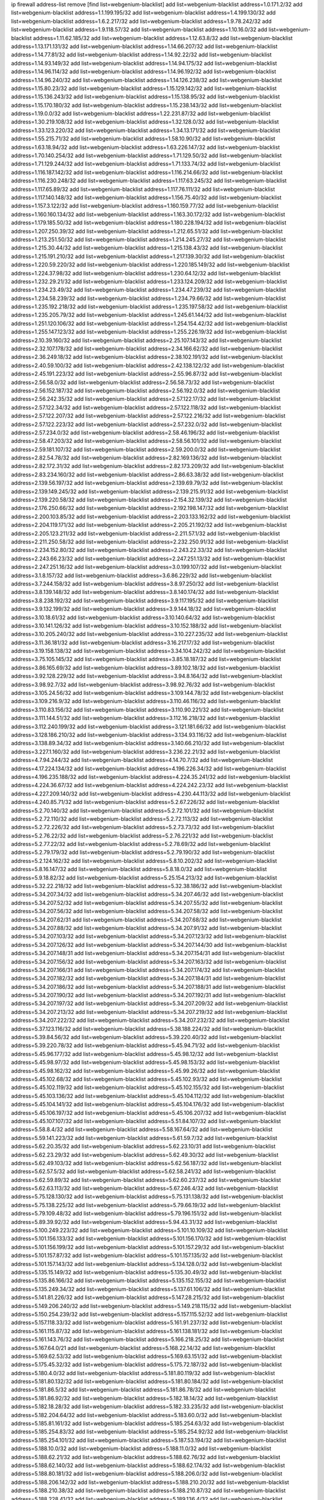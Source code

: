 ip firewall address-list
remove [find list=webgenium-blacklist]
add list=webgenium-blacklist address=1.0.171.2/32
add list=webgenium-blacklist address=1.1.199.195/32
add list=webgenium-blacklist address=1.4.199.130/32
add list=webgenium-blacklist address=1.6.2.217/32
add list=webgenium-blacklist address=1.9.78.242/32
add list=webgenium-blacklist address=1.9.118.57/32
add list=webgenium-blacklist address=1.10.16.0/32
add list=webgenium-blacklist address=1.11.62.185/32
add list=webgenium-blacklist address=1.12.63.8/32
add list=webgenium-blacklist address=1.13.171.131/32
add list=webgenium-blacklist address=1.14.66.207/32
add list=webgenium-blacklist address=1.14.77.81/32
add list=webgenium-blacklist address=1.14.92.22/32
add list=webgenium-blacklist address=1.14.93.149/32
add list=webgenium-blacklist address=1.14.94.175/32
add list=webgenium-blacklist address=1.14.96.114/32
add list=webgenium-blacklist address=1.14.96.192/32
add list=webgenium-blacklist address=1.14.96.240/32
add list=webgenium-blacklist address=1.14.126.238/32
add list=webgenium-blacklist address=1.15.80.23/32
add list=webgenium-blacklist address=1.15.129.142/32
add list=webgenium-blacklist address=1.15.136.243/32
add list=webgenium-blacklist address=1.15.138.95/32
add list=webgenium-blacklist address=1.15.170.180/32
add list=webgenium-blacklist address=1.15.238.143/32
add list=webgenium-blacklist address=1.19.0.0/32
add list=webgenium-blacklist address=1.22.231.87/32
add list=webgenium-blacklist address=1.30.219.108/32
add list=webgenium-blacklist address=1.32.128.0/32
add list=webgenium-blacklist address=1.33.123.220/32
add list=webgenium-blacklist address=1.34.13.171/32
add list=webgenium-blacklist address=1.55.215.71/32
add list=webgenium-blacklist address=1.58.10.90/32
add list=webgenium-blacklist address=1.63.18.94/32
add list=webgenium-blacklist address=1.63.226.147/32
add list=webgenium-blacklist address=1.70.140.254/32
add list=webgenium-blacklist address=1.71.129.50/32
add list=webgenium-blacklist address=1.71.129.244/32
add list=webgenium-blacklist address=1.71.133.74/32
add list=webgenium-blacklist address=1.116.187.142/32
add list=webgenium-blacklist address=1.116.214.66/32
add list=webgenium-blacklist address=1.116.230.248/32
add list=webgenium-blacklist address=1.117.63.245/32
add list=webgenium-blacklist address=1.117.65.89/32
add list=webgenium-blacklist address=1.117.76.111/32
add list=webgenium-blacklist address=1.117.140.148/32
add list=webgenium-blacklist address=1.156.75.40/32
add list=webgenium-blacklist address=1.157.3.122/32
add list=webgenium-blacklist address=1.160.159.77/32
add list=webgenium-blacklist address=1.160.160.134/32
add list=webgenium-blacklist address=1.163.30.172/32
add list=webgenium-blacklist address=1.179.185.50/32
add list=webgenium-blacklist address=1.180.228.194/32
add list=webgenium-blacklist address=1.207.250.39/32
add list=webgenium-blacklist address=1.212.65.51/32
add list=webgenium-blacklist address=1.213.251.50/32
add list=webgenium-blacklist address=1.214.245.27/32
add list=webgenium-blacklist address=1.215.30.44/32
add list=webgenium-blacklist address=1.215.138.43/32
add list=webgenium-blacklist address=1.215.191.210/32
add list=webgenium-blacklist address=1.217.139.30/32
add list=webgenium-blacklist address=1.220.59.220/32
add list=webgenium-blacklist address=1.220.185.149/32
add list=webgenium-blacklist address=1.224.37.98/32
add list=webgenium-blacklist address=1.230.64.12/32
add list=webgenium-blacklist address=1.232.29.21/32
add list=webgenium-blacklist address=1.233.124.209/32
add list=webgenium-blacklist address=1.234.23.49/32
add list=webgenium-blacklist address=1.234.47.239/32
add list=webgenium-blacklist address=1.234.58.239/32
add list=webgenium-blacklist address=1.234.79.66/32
add list=webgenium-blacklist address=1.235.192.218/32
add list=webgenium-blacklist address=1.235.197.58/32
add list=webgenium-blacklist address=1.235.205.79/32
add list=webgenium-blacklist address=1.245.61.144/32
add list=webgenium-blacklist address=1.251.120.106/32
add list=webgenium-blacklist address=1.254.154.42/32
add list=webgenium-blacklist address=1.255.147.123/32
add list=webgenium-blacklist address=1.255.226.19/32
add list=webgenium-blacklist address=2.10.39.160/32
add list=webgenium-blacklist address=2.25.107.143/32
add list=webgenium-blacklist address=2.32.107.178/32
add list=webgenium-blacklist address=2.34.166.62/32
add list=webgenium-blacklist address=2.36.249.18/32
add list=webgenium-blacklist address=2.38.102.191/32
add list=webgenium-blacklist address=2.40.59.100/32
add list=webgenium-blacklist address=2.42.138.122/32
add list=webgenium-blacklist address=2.45.191.223/32
add list=webgenium-blacklist address=2.55.96.87/32
add list=webgenium-blacklist address=2.56.58.0/32
add list=webgenium-blacklist address=2.56.58.73/32
add list=webgenium-blacklist address=2.56.152.187/32
add list=webgenium-blacklist address=2.56.192.0/32
add list=webgenium-blacklist address=2.56.242.35/32
add list=webgenium-blacklist address=2.57.122.17/32
add list=webgenium-blacklist address=2.57.122.34/32
add list=webgenium-blacklist address=2.57.122.118/32
add list=webgenium-blacklist address=2.57.122.207/32
add list=webgenium-blacklist address=2.57.122.216/32
add list=webgenium-blacklist address=2.57.122.223/32
add list=webgenium-blacklist address=2.57.232.0/32
add list=webgenium-blacklist address=2.57.234.0/32
add list=webgenium-blacklist address=2.58.46.196/32
add list=webgenium-blacklist address=2.58.47.203/32
add list=webgenium-blacklist address=2.58.56.101/32
add list=webgenium-blacklist address=2.59.181.107/32
add list=webgenium-blacklist address=2.59.200.0/32
add list=webgenium-blacklist address=2.82.54.78/32
add list=webgenium-blacklist address=2.82.169.136/32
add list=webgenium-blacklist address=2.82.172.31/32
add list=webgenium-blacklist address=2.82.173.209/32
add list=webgenium-blacklist address=2.83.234.160/32
add list=webgenium-blacklist address=2.86.63.38/32
add list=webgenium-blacklist address=2.139.56.197/32
add list=webgenium-blacklist address=2.139.69.79/32
add list=webgenium-blacklist address=2.139.149.245/32
add list=webgenium-blacklist address=2.139.215.91/32
add list=webgenium-blacklist address=2.139.220.58/32
add list=webgenium-blacklist address=2.154.32.139/32
add list=webgenium-blacklist address=2.176.250.66/32
add list=webgenium-blacklist address=2.192.198.147/32
add list=webgenium-blacklist address=2.200.103.85/32
add list=webgenium-blacklist address=2.203.133.162/32
add list=webgenium-blacklist address=2.204.119.171/32
add list=webgenium-blacklist address=2.205.21.192/32
add list=webgenium-blacklist address=2.205.123.211/32
add list=webgenium-blacklist address=2.211.57.1/32
add list=webgenium-blacklist address=2.211.250.58/32
add list=webgenium-blacklist address=2.232.250.91/32
add list=webgenium-blacklist address=2.234.152.80/32
add list=webgenium-blacklist address=2.243.22.33/32
add list=webgenium-blacklist address=2.243.66.23/32
add list=webgenium-blacklist address=2.247.251.13/32
add list=webgenium-blacklist address=2.247.251.16/32
add list=webgenium-blacklist address=3.0.199.107/32
add list=webgenium-blacklist address=3.1.8.157/32
add list=webgenium-blacklist address=3.6.86.229/32
add list=webgenium-blacklist address=3.7.244.158/32
add list=webgenium-blacklist address=3.8.97.250/32
add list=webgenium-blacklist address=3.8.139.148/32
add list=webgenium-blacklist address=3.8.140.174/32
add list=webgenium-blacklist address=3.8.238.192/32
add list=webgenium-blacklist address=3.9.117.195/32
add list=webgenium-blacklist address=3.9.132.199/32
add list=webgenium-blacklist address=3.9.144.18/32
add list=webgenium-blacklist address=3.10.18.61/32
add list=webgenium-blacklist address=3.10.140.64/32
add list=webgenium-blacklist address=3.10.141.126/32
add list=webgenium-blacklist address=3.10.152.188/32
add list=webgenium-blacklist address=3.10.205.240/32
add list=webgenium-blacklist address=3.10.227.235/32
add list=webgenium-blacklist address=3.11.36.181/32
add list=webgenium-blacklist address=3.16.217.17/32
add list=webgenium-blacklist address=3.19.158.138/32
add list=webgenium-blacklist address=3.34.104.242/32
add list=webgenium-blacklist address=3.75.105.145/32
add list=webgenium-blacklist address=3.85.18.187/32
add list=webgenium-blacklist address=3.86.165.69/32
add list=webgenium-blacklist address=3.89.102.18/32
add list=webgenium-blacklist address=3.92.128.229/32
add list=webgenium-blacklist address=3.94.8.164/32
add list=webgenium-blacklist address=3.98.92.7/32
add list=webgenium-blacklist address=3.98.92.76/32
add list=webgenium-blacklist address=3.105.24.56/32
add list=webgenium-blacklist address=3.109.144.78/32
add list=webgenium-blacklist address=3.109.216.9/32
add list=webgenium-blacklist address=3.110.46.116/32
add list=webgenium-blacklist address=3.110.83.156/32
add list=webgenium-blacklist address=3.110.90.221/32
add list=webgenium-blacklist address=3.111.144.51/32
add list=webgenium-blacklist address=3.112.16.218/32
add list=webgenium-blacklist address=3.112.240.199/32
add list=webgenium-blacklist address=3.121.181.66/32
add list=webgenium-blacklist address=3.128.186.210/32
add list=webgenium-blacklist address=3.134.93.116/32
add list=webgenium-blacklist address=3.138.89.34/32
add list=webgenium-blacklist address=3.140.66.210/32
add list=webgenium-blacklist address=3.227.1.160/32
add list=webgenium-blacklist address=3.236.22.21/32
add list=webgenium-blacklist address=4.7.94.244/32
add list=webgenium-blacklist address=4.14.70.7/32
add list=webgenium-blacklist address=4.17.224.134/32
add list=webgenium-blacklist address=4.196.226.34/32
add list=webgenium-blacklist address=4.196.235.188/32
add list=webgenium-blacklist address=4.224.35.241/32
add list=webgenium-blacklist address=4.224.36.67/32
add list=webgenium-blacklist address=4.224.242.23/32
add list=webgenium-blacklist address=4.227.209.140/32
add list=webgenium-blacklist address=4.230.44.113/32
add list=webgenium-blacklist address=4.240.85.71/32
add list=webgenium-blacklist address=5.2.67.226/32
add list=webgenium-blacklist address=5.2.70.140/32
add list=webgenium-blacklist address=5.2.72.101/32
add list=webgenium-blacklist address=5.2.72.110/32
add list=webgenium-blacklist address=5.2.72.113/32
add list=webgenium-blacklist address=5.2.72.226/32
add list=webgenium-blacklist address=5.2.73.73/32
add list=webgenium-blacklist address=5.2.76.22/32
add list=webgenium-blacklist address=5.2.76.221/32
add list=webgenium-blacklist address=5.2.77.22/32
add list=webgenium-blacklist address=5.2.78.69/32
add list=webgenium-blacklist address=5.2.79.179/32
add list=webgenium-blacklist address=5.2.79.190/32
add list=webgenium-blacklist address=5.2.124.162/32
add list=webgenium-blacklist address=5.8.10.202/32
add list=webgenium-blacklist address=5.8.16.147/32
add list=webgenium-blacklist address=5.8.18.0/32
add list=webgenium-blacklist address=5.9.18.82/32
add list=webgenium-blacklist address=5.25.154.213/32
add list=webgenium-blacklist address=5.32.22.218/32
add list=webgenium-blacklist address=5.32.38.186/32
add list=webgenium-blacklist address=5.34.207.34/32
add list=webgenium-blacklist address=5.34.207.46/32
add list=webgenium-blacklist address=5.34.207.52/32
add list=webgenium-blacklist address=5.34.207.55/32
add list=webgenium-blacklist address=5.34.207.56/32
add list=webgenium-blacklist address=5.34.207.58/32
add list=webgenium-blacklist address=5.34.207.62/31
add list=webgenium-blacklist address=5.34.207.68/32
add list=webgenium-blacklist address=5.34.207.88/32
add list=webgenium-blacklist address=5.34.207.91/32
add list=webgenium-blacklist address=5.34.207.103/32
add list=webgenium-blacklist address=5.34.207.123/32
add list=webgenium-blacklist address=5.34.207.126/32
add list=webgenium-blacklist address=5.34.207.144/30
add list=webgenium-blacklist address=5.34.207.148/31
add list=webgenium-blacklist address=5.34.207.154/31
add list=webgenium-blacklist address=5.34.207.156/32
add list=webgenium-blacklist address=5.34.207.163/32
add list=webgenium-blacklist address=5.34.207.166/31
add list=webgenium-blacklist address=5.34.207.174/32
add list=webgenium-blacklist address=5.34.207.182/32
add list=webgenium-blacklist address=5.34.207.184/31
add list=webgenium-blacklist address=5.34.207.186/32
add list=webgenium-blacklist address=5.34.207.188/31
add list=webgenium-blacklist address=5.34.207.190/32
add list=webgenium-blacklist address=5.34.207.192/31
add list=webgenium-blacklist address=5.34.207.197/32
add list=webgenium-blacklist address=5.34.207.209/32
add list=webgenium-blacklist address=5.34.207.213/32
add list=webgenium-blacklist address=5.34.207.219/32
add list=webgenium-blacklist address=5.34.207.222/32
add list=webgenium-blacklist address=5.34.207.232/32
add list=webgenium-blacklist address=5.37.123.116/32
add list=webgenium-blacklist address=5.38.188.224/32
add list=webgenium-blacklist address=5.39.84.56/32
add list=webgenium-blacklist address=5.39.220.40/32
add list=webgenium-blacklist address=5.39.220.78/32
add list=webgenium-blacklist address=5.45.94.71/32
add list=webgenium-blacklist address=5.45.96.177/32
add list=webgenium-blacklist address=5.45.98.12/32
add list=webgenium-blacklist address=5.45.98.97/32
add list=webgenium-blacklist address=5.45.98.153/32
add list=webgenium-blacklist address=5.45.98.162/32
add list=webgenium-blacklist address=5.45.99.26/32
add list=webgenium-blacklist address=5.45.102.68/32
add list=webgenium-blacklist address=5.45.102.93/32
add list=webgenium-blacklist address=5.45.102.119/32
add list=webgenium-blacklist address=5.45.102.155/32
add list=webgenium-blacklist address=5.45.103.136/32
add list=webgenium-blacklist address=5.45.104.112/32
add list=webgenium-blacklist address=5.45.104.141/32
add list=webgenium-blacklist address=5.45.104.176/32
add list=webgenium-blacklist address=5.45.106.197/32
add list=webgenium-blacklist address=5.45.106.207/32
add list=webgenium-blacklist address=5.45.107.107/32
add list=webgenium-blacklist address=5.51.84.107/32
add list=webgenium-blacklist address=5.58.8.4/32
add list=webgenium-blacklist address=5.58.167.64/32
add list=webgenium-blacklist address=5.59.141.223/32
add list=webgenium-blacklist address=5.61.59.7/32
add list=webgenium-blacklist address=5.62.20.35/32
add list=webgenium-blacklist address=5.62.23.10/31
add list=webgenium-blacklist address=5.62.23.29/32
add list=webgenium-blacklist address=5.62.49.30/32
add list=webgenium-blacklist address=5.62.49.103/32
add list=webgenium-blacklist address=5.62.56.187/32
add list=webgenium-blacklist address=5.62.57.5/32
add list=webgenium-blacklist address=5.62.58.241/32
add list=webgenium-blacklist address=5.62.59.89/32
add list=webgenium-blacklist address=5.62.60.237/32
add list=webgenium-blacklist address=5.62.63.113/32
add list=webgenium-blacklist address=5.67.246.4/32
add list=webgenium-blacklist address=5.75.128.130/32
add list=webgenium-blacklist address=5.75.131.138/32
add list=webgenium-blacklist address=5.75.138.225/32
add list=webgenium-blacklist address=5.79.66.19/32
add list=webgenium-blacklist address=5.79.109.48/32
add list=webgenium-blacklist address=5.79.196.151/32
add list=webgenium-blacklist address=5.89.39.92/32
add list=webgenium-blacklist address=5.94.43.31/32
add list=webgenium-blacklist address=5.100.249.223/32
add list=webgenium-blacklist address=5.101.10.109/32
add list=webgenium-blacklist address=5.101.156.133/32
add list=webgenium-blacklist address=5.101.156.170/32
add list=webgenium-blacklist address=5.101.156.199/32
add list=webgenium-blacklist address=5.101.157.29/32
add list=webgenium-blacklist address=5.101.157.87/32
add list=webgenium-blacklist address=5.101.157.135/32
add list=webgenium-blacklist address=5.101.157.143/32
add list=webgenium-blacklist address=5.134.128.0/32
add list=webgenium-blacklist address=5.135.15.149/32
add list=webgenium-blacklist address=5.135.30.49/32
add list=webgenium-blacklist address=5.135.86.166/32
add list=webgenium-blacklist address=5.135.152.155/32
add list=webgenium-blacklist address=5.135.249.34/32
add list=webgenium-blacklist address=5.137.61.106/32
add list=webgenium-blacklist address=5.141.81.226/32
add list=webgenium-blacklist address=5.147.28.215/32
add list=webgenium-blacklist address=5.149.206.240/32
add list=webgenium-blacklist address=5.149.218.115/32
add list=webgenium-blacklist address=5.150.254.239/32
add list=webgenium-blacklist address=5.157.115.52/32
add list=webgenium-blacklist address=5.157.118.33/32
add list=webgenium-blacklist address=5.161.91.237/32
add list=webgenium-blacklist address=5.161.115.87/32
add list=webgenium-blacklist address=5.161.138.181/32
add list=webgenium-blacklist address=5.161.143.76/32
add list=webgenium-blacklist address=5.166.218.25/32
add list=webgenium-blacklist address=5.167.64.0/21
add list=webgenium-blacklist address=5.168.22.14/32
add list=webgenium-blacklist address=5.169.62.53/32
add list=webgenium-blacklist address=5.169.63.151/32
add list=webgenium-blacklist address=5.175.45.32/32
add list=webgenium-blacklist address=5.175.72.187/32
add list=webgenium-blacklist address=5.180.4.0/32
add list=webgenium-blacklist address=5.181.80.119/32
add list=webgenium-blacklist address=5.181.80.132/32
add list=webgenium-blacklist address=5.181.80.184/32
add list=webgenium-blacklist address=5.181.86.5/32
add list=webgenium-blacklist address=5.181.86.78/32
add list=webgenium-blacklist address=5.181.86.92/32
add list=webgenium-blacklist address=5.182.18.14/32
add list=webgenium-blacklist address=5.182.18.28/32
add list=webgenium-blacklist address=5.182.33.235/32
add list=webgenium-blacklist address=5.182.204.64/32
add list=webgenium-blacklist address=5.183.60.0/32
add list=webgenium-blacklist address=5.185.81.161/32
add list=webgenium-blacklist address=5.185.254.63/32
add list=webgenium-blacklist address=5.185.254.83/32
add list=webgenium-blacklist address=5.185.254.92/32
add list=webgenium-blacklist address=5.185.254.101/32
add list=webgenium-blacklist address=5.187.53.194/32
add list=webgenium-blacklist address=5.188.10.0/32
add list=webgenium-blacklist address=5.188.11.0/32
add list=webgenium-blacklist address=5.188.62.21/32
add list=webgenium-blacklist address=5.188.62.76/32
add list=webgenium-blacklist address=5.188.62.140/32
add list=webgenium-blacklist address=5.188.62.174/32
add list=webgenium-blacklist address=5.188.80.181/32
add list=webgenium-blacklist address=5.188.206.0/32
add list=webgenium-blacklist address=5.188.206.142/32
add list=webgenium-blacklist address=5.188.210.20/32
add list=webgenium-blacklist address=5.188.210.38/32
add list=webgenium-blacklist address=5.188.210.87/32
add list=webgenium-blacklist address=5.188.228.41/32
add list=webgenium-blacklist address=5.189.136.4/32
add list=webgenium-blacklist address=5.189.174.19/32
add list=webgenium-blacklist address=5.189.181.12/32
add list=webgenium-blacklist address=5.189.217.143/32
add list=webgenium-blacklist address=5.189.217.153/32
add list=webgenium-blacklist address=5.189.218.36/32
add list=webgenium-blacklist address=5.191.13.13/32
add list=webgenium-blacklist address=5.195.238.46/32
add list=webgenium-blacklist address=5.196.68.38/32
add list=webgenium-blacklist address=5.196.72.6/32
add list=webgenium-blacklist address=5.196.78.68/32
add list=webgenium-blacklist address=5.196.95.34/32
add list=webgenium-blacklist address=5.200.70.148/32
add list=webgenium-blacklist address=5.204.121.103/32
add list=webgenium-blacklist address=5.252.21.125/32
add list=webgenium-blacklist address=5.252.23.30/32
add list=webgenium-blacklist address=5.252.118.19/32
add list=webgenium-blacklist address=5.253.244.168/32
add list=webgenium-blacklist address=5.254.26.109/32
add list=webgenium-blacklist address=5.255.96.167/32
add list=webgenium-blacklist address=5.255.96.183/32
add list=webgenium-blacklist address=5.255.96.245/32
add list=webgenium-blacklist address=5.255.97.133/32
add list=webgenium-blacklist address=5.255.97.134/32
add list=webgenium-blacklist address=5.255.97.170/32
add list=webgenium-blacklist address=5.255.97.221/32
add list=webgenium-blacklist address=5.255.98.23/32
add list=webgenium-blacklist address=5.255.98.151/32
add list=webgenium-blacklist address=5.255.98.156/32
add list=webgenium-blacklist address=5.255.98.198/32
add list=webgenium-blacklist address=5.255.98.231/32
add list=webgenium-blacklist address=5.255.99.5/32
add list=webgenium-blacklist address=5.255.99.74/32
add list=webgenium-blacklist address=5.255.99.124/32
add list=webgenium-blacklist address=5.255.99.147/32
add list=webgenium-blacklist address=5.255.99.205/32
add list=webgenium-blacklist address=5.255.100.126/32
add list=webgenium-blacklist address=5.255.100.219/32
add list=webgenium-blacklist address=5.255.100.245/32
add list=webgenium-blacklist address=5.255.101.10/32
add list=webgenium-blacklist address=5.255.101.25/32
add list=webgenium-blacklist address=5.255.101.131/32
add list=webgenium-blacklist address=5.255.103.135/32
add list=webgenium-blacklist address=5.255.103.188/32
add list=webgenium-blacklist address=5.255.103.190/32
add list=webgenium-blacklist address=5.255.103.235/32
add list=webgenium-blacklist address=5.255.104.14/32
add list=webgenium-blacklist address=5.255.104.95/32
add list=webgenium-blacklist address=5.255.104.191/32
add list=webgenium-blacklist address=5.255.104.207/32
add list=webgenium-blacklist address=5.255.104.239/32
add list=webgenium-blacklist address=5.255.105.107/32
add list=webgenium-blacklist address=5.255.105.115/32
add list=webgenium-blacklist address=8.9.15.184/32
add list=webgenium-blacklist address=8.38.172.52/32
add list=webgenium-blacklist address=8.129.20.30/32
add list=webgenium-blacklist address=8.130.21.63/32
add list=webgenium-blacklist address=8.208.91.222/32
add list=webgenium-blacklist address=8.210.68.127/32
add list=webgenium-blacklist address=8.210.102.36/32
add list=webgenium-blacklist address=8.210.164.170/32
add list=webgenium-blacklist address=8.210.174.93/32
add list=webgenium-blacklist address=8.210.214.191/32
add list=webgenium-blacklist address=8.211.38.61/32
add list=webgenium-blacklist address=8.213.16.71/32
add list=webgenium-blacklist address=8.213.17.47/32
add list=webgenium-blacklist address=8.213.24.70/32
add list=webgenium-blacklist address=8.213.24.81/32
add list=webgenium-blacklist address=8.213.25.137/32
add list=webgenium-blacklist address=8.213.25.159/32
add list=webgenium-blacklist address=8.213.129.130/32
add list=webgenium-blacklist address=8.213.131.34/32
add list=webgenium-blacklist address=8.213.193.197/32
add list=webgenium-blacklist address=8.213.196.45/32
add list=webgenium-blacklist address=8.213.197.49/32
add list=webgenium-blacklist address=8.213.198.83/32
add list=webgenium-blacklist address=8.214.21.159/32
add list=webgenium-blacklist address=8.215.29.9/32
add list=webgenium-blacklist address=8.218.9.52/32
add list=webgenium-blacklist address=8.218.13.203/32
add list=webgenium-blacklist address=8.218.143.243/32
add list=webgenium-blacklist address=8.219.133.182/32
add list=webgenium-blacklist address=8.219.214.236/32
add list=webgenium-blacklist address=8.219.217.124/32
add list=webgenium-blacklist address=8.243.97.218/32
add list=webgenium-blacklist address=8.245.7.224/32
add list=webgenium-blacklist address=12.6.69.157/32
add list=webgenium-blacklist address=12.53.178.254/32
add list=webgenium-blacklist address=12.86.195.202/32
add list=webgenium-blacklist address=12.88.180.246/32
add list=webgenium-blacklist address=12.89.61.82/32
add list=webgenium-blacklist address=12.171.207.202/32
add list=webgenium-blacklist address=12.173.254.230/32
add list=webgenium-blacklist address=12.186.163.3/32
add list=webgenium-blacklist address=12.188.54.30/32
add list=webgenium-blacklist address=12.191.116.182/32
add list=webgenium-blacklist address=12.218.209.130/32
add list=webgenium-blacklist address=12.230.238.254/32
add list=webgenium-blacklist address=12.238.55.163/32
add list=webgenium-blacklist address=13.40.2.44/32
add list=webgenium-blacklist address=13.40.7.239/32
add list=webgenium-blacklist address=13.40.17.174/32
add list=webgenium-blacklist address=13.40.25.118/32
add list=webgenium-blacklist address=13.40.48.66/32
add list=webgenium-blacklist address=13.40.61.135/32
add list=webgenium-blacklist address=13.40.66.203/32
add list=webgenium-blacklist address=13.40.97.158/32
add list=webgenium-blacklist address=13.40.97.248/32
add list=webgenium-blacklist address=13.40.121.227/32
add list=webgenium-blacklist address=13.40.122.87/32
add list=webgenium-blacklist address=13.40.126.31/32
add list=webgenium-blacklist address=13.40.150.152/32
add list=webgenium-blacklist address=13.40.154.27/32
add list=webgenium-blacklist address=13.40.162.227/32
add list=webgenium-blacklist address=13.40.165.33/32
add list=webgenium-blacklist address=13.40.166.235/32
add list=webgenium-blacklist address=13.40.173.0/32
add list=webgenium-blacklist address=13.65.16.18/32
add list=webgenium-blacklist address=13.66.131.233/32
add list=webgenium-blacklist address=13.67.201.190/32
add list=webgenium-blacklist address=13.67.221.136/32
add list=webgenium-blacklist address=13.70.39.68/32
add list=webgenium-blacklist address=13.71.2.244/32
add list=webgenium-blacklist address=13.71.46.226/32
add list=webgenium-blacklist address=13.71.49.23/32
add list=webgenium-blacklist address=13.71.67.19/32
add list=webgenium-blacklist address=13.72.86.172/32
add list=webgenium-blacklist address=13.72.228.119/32
add list=webgenium-blacklist address=13.74.46.65/32
add list=webgenium-blacklist address=13.76.6.58/32
add list=webgenium-blacklist address=13.76.164.123/32
add list=webgenium-blacklist address=13.77.174.169/32
add list=webgenium-blacklist address=13.79.242.4/32
add list=webgenium-blacklist address=13.80.7.122/32
add list=webgenium-blacklist address=13.80.26.219/32
add list=webgenium-blacklist address=13.81.254.185/32
add list=webgenium-blacklist address=13.82.51.214/32
add list=webgenium-blacklist address=13.82.236.85/32
add list=webgenium-blacklist address=13.83.41.0/32
add list=webgenium-blacklist address=13.87.204.143/32
add list=webgenium-blacklist address=13.90.102.70/32
add list=webgenium-blacklist address=13.92.232.23/32
add list=webgenium-blacklist address=13.93.75.74/32
add list=webgenium-blacklist address=13.94.100.51/32
add list=webgenium-blacklist address=13.126.87.123/32
add list=webgenium-blacklist address=13.209.213.230/32
add list=webgenium-blacklist address=13.212.10.1/32
add list=webgenium-blacklist address=13.214.128.121/32
add list=webgenium-blacklist address=13.232.57.242/32
add list=webgenium-blacklist address=13.232.158.131/32
add list=webgenium-blacklist address=13.232.190.247/32
add list=webgenium-blacklist address=13.233.39.165/32
add list=webgenium-blacklist address=13.233.88.66/32
add list=webgenium-blacklist address=13.233.95.99/32
add list=webgenium-blacklist address=13.233.136.87/32
add list=webgenium-blacklist address=13.233.204.82/32
add list=webgenium-blacklist address=13.233.208.108/32
add list=webgenium-blacklist address=13.233.227.216/32
add list=webgenium-blacklist address=13.234.101.184/32
add list=webgenium-blacklist address=13.234.114.191/32
add list=webgenium-blacklist address=13.234.180.110/32
add list=webgenium-blacklist address=13.234.239.101/32
add list=webgenium-blacklist address=13.235.33.120/32
add list=webgenium-blacklist address=13.235.42.139/32
add list=webgenium-blacklist address=13.235.123.95/32
add list=webgenium-blacklist address=14.0.136.127/32
add list=webgenium-blacklist address=14.3.3.119/32
add list=webgenium-blacklist address=14.3.104.50/32
add list=webgenium-blacklist address=14.5.12.34/32
add list=webgenium-blacklist address=14.5.125.76/32
add list=webgenium-blacklist address=14.6.16.137/32
add list=webgenium-blacklist address=14.18.116.10/32
add list=webgenium-blacklist address=14.18.154.85/32
add list=webgenium-blacklist address=14.29.173.29/32
add list=webgenium-blacklist address=14.29.173.146/32
add list=webgenium-blacklist address=14.29.173.223/32
add list=webgenium-blacklist address=14.29.175.111/32
add list=webgenium-blacklist address=14.29.178.230/32
add list=webgenium-blacklist address=14.29.178.243/32
add list=webgenium-blacklist address=14.29.186.111/32
add list=webgenium-blacklist address=14.29.191.18/32
add list=webgenium-blacklist address=14.29.200.186/32
add list=webgenium-blacklist address=14.29.205.104/32
add list=webgenium-blacklist address=14.29.211.161/32
add list=webgenium-blacklist address=14.29.211.220/32
add list=webgenium-blacklist address=14.29.215.243/32
add list=webgenium-blacklist address=14.29.217.108/32
add list=webgenium-blacklist address=14.29.222.175/32
add list=webgenium-blacklist address=14.29.229.15/32
add list=webgenium-blacklist address=14.29.229.160/32
add list=webgenium-blacklist address=14.29.230.110/32
add list=webgenium-blacklist address=14.29.232.95/32
add list=webgenium-blacklist address=14.29.235.225/32
add list=webgenium-blacklist address=14.29.237.242/32
add list=webgenium-blacklist address=14.29.238.115/32
add list=webgenium-blacklist address=14.29.238.135/32
add list=webgenium-blacklist address=14.29.240.133/32
add list=webgenium-blacklist address=14.29.240.225/32
add list=webgenium-blacklist address=14.29.243.4/32
add list=webgenium-blacklist address=14.29.245.99/32
add list=webgenium-blacklist address=14.29.247.201/32
add list=webgenium-blacklist address=14.32.0.111/32
add list=webgenium-blacklist address=14.32.245.238/32
add list=webgenium-blacklist address=14.34.83.165/32
add list=webgenium-blacklist address=14.35.205.139/32
add list=webgenium-blacklist address=14.36.52.185/32
add list=webgenium-blacklist address=14.36.206.235/32
add list=webgenium-blacklist address=14.39.23.47/32
add list=webgenium-blacklist address=14.40.76.101/32
add list=webgenium-blacklist address=14.42.154.54/32
add list=webgenium-blacklist address=14.46.19.94/32
add list=webgenium-blacklist address=14.47.57.72/32
add list=webgenium-blacklist address=14.49.34.76/32
add list=webgenium-blacklist address=14.49.204.81/32
add list=webgenium-blacklist address=14.50.131.36/32
add list=webgenium-blacklist address=14.51.14.47/32
add list=webgenium-blacklist address=14.54.22.11/32
add list=webgenium-blacklist address=14.57.88.82/32
add list=webgenium-blacklist address=14.63.1.108/32
add list=webgenium-blacklist address=14.63.87.147/32
add list=webgenium-blacklist address=14.63.162.98/32
add list=webgenium-blacklist address=14.63.164.59/32
add list=webgenium-blacklist address=14.63.203.207/32
add list=webgenium-blacklist address=14.63.212.60/32
add list=webgenium-blacklist address=14.97.93.69/32
add list=webgenium-blacklist address=14.97.109.202/32
add list=webgenium-blacklist address=14.97.173.182/32
add list=webgenium-blacklist address=14.98.28.43/32
add list=webgenium-blacklist address=14.98.48.86/32
add list=webgenium-blacklist address=14.98.73.66/32
add list=webgenium-blacklist address=14.98.147.6/32
add list=webgenium-blacklist address=14.99.4.82/32
add list=webgenium-blacklist address=14.99.176.210/32
add list=webgenium-blacklist address=14.102.74.99/32
add list=webgenium-blacklist address=14.102.123.130/32
add list=webgenium-blacklist address=14.102.154.66/32
add list=webgenium-blacklist address=14.111.245.118/32
add list=webgenium-blacklist address=14.116.150.240/32
add list=webgenium-blacklist address=14.116.155.143/32
add list=webgenium-blacklist address=14.116.155.166/32
add list=webgenium-blacklist address=14.116.156.134/32
add list=webgenium-blacklist address=14.116.156.162/32
add list=webgenium-blacklist address=14.116.186.236/32
add list=webgenium-blacklist address=14.116.189.222/32
add list=webgenium-blacklist address=14.116.199.176/32
add list=webgenium-blacklist address=14.116.206.92/32
add list=webgenium-blacklist address=14.116.206.243/32
add list=webgenium-blacklist address=14.116.207.31/32
add list=webgenium-blacklist address=14.116.219.104/32
add list=webgenium-blacklist address=14.116.220.93/32
add list=webgenium-blacklist address=14.116.222.132/32
add list=webgenium-blacklist address=14.116.255.152/32
add list=webgenium-blacklist address=14.124.112.189/32
add list=webgenium-blacklist address=14.139.58.150/31
add list=webgenium-blacklist address=14.139.187.99/32
add list=webgenium-blacklist address=14.141.254.244/32
add list=webgenium-blacklist address=14.142.146.74/32
add list=webgenium-blacklist address=14.142.166.62/32
add list=webgenium-blacklist address=14.146.92.3/32
add list=webgenium-blacklist address=14.152.78.73/32
add list=webgenium-blacklist address=14.157.117.230/32
add list=webgenium-blacklist address=14.160.70.82/32
add list=webgenium-blacklist address=14.160.70.158/32
add list=webgenium-blacklist address=14.160.70.178/32
add list=webgenium-blacklist address=14.161.12.119/32
add list=webgenium-blacklist address=14.161.19.80/32
add list=webgenium-blacklist address=14.161.20.182/32
add list=webgenium-blacklist address=14.161.27.163/32
add list=webgenium-blacklist address=14.161.50.120/32
add list=webgenium-blacklist address=14.167.41.223/32
add list=webgenium-blacklist address=14.168.176.87/32
add list=webgenium-blacklist address=14.170.154.13/32
add list=webgenium-blacklist address=14.174.221.227/32
add list=webgenium-blacklist address=14.176.231.113/32
add list=webgenium-blacklist address=14.177.66.38/32
add list=webgenium-blacklist address=14.177.161.231/32
add list=webgenium-blacklist address=14.198.109.166/32
add list=webgenium-blacklist address=14.204.145.108/32
add list=webgenium-blacklist address=14.207.6.153/32
add list=webgenium-blacklist address=14.207.81.209/32
add list=webgenium-blacklist address=14.207.164.149/32
add list=webgenium-blacklist address=14.207.165.216/32
add list=webgenium-blacklist address=14.213.151.105/32
add list=webgenium-blacklist address=14.215.44.31/32
add list=webgenium-blacklist address=14.215.45.79/32
add list=webgenium-blacklist address=14.215.46.116/32
add list=webgenium-blacklist address=14.215.48.114/32
add list=webgenium-blacklist address=14.221.4.143/32
add list=webgenium-blacklist address=14.221.5.4/32
add list=webgenium-blacklist address=14.222.193.213/32
add list=webgenium-blacklist address=14.224.145.235/32
add list=webgenium-blacklist address=14.224.160.150/32
add list=webgenium-blacklist address=14.224.169.32/32
add list=webgenium-blacklist address=14.225.3.47/32
add list=webgenium-blacklist address=14.225.17.9/32
add list=webgenium-blacklist address=14.225.19.93/32
add list=webgenium-blacklist address=14.225.36.123/32
add list=webgenium-blacklist address=14.225.192.13/32
add list=webgenium-blacklist address=14.225.198.101/32
add list=webgenium-blacklist address=14.225.198.182/32
add list=webgenium-blacklist address=14.225.253.43/32
add list=webgenium-blacklist address=14.225.255.28/32
add list=webgenium-blacklist address=14.225.255.250/32
add list=webgenium-blacklist address=14.226.9.95/32
add list=webgenium-blacklist address=14.226.222.37/32
add list=webgenium-blacklist address=14.231.102.27/32
add list=webgenium-blacklist address=14.232.243.150/31
add list=webgenium-blacklist address=14.241.75.17/32
add list=webgenium-blacklist address=14.241.111.199/32
add list=webgenium-blacklist address=14.241.234.174/32
add list=webgenium-blacklist address=15.164.215.115/32
add list=webgenium-blacklist address=15.168.11.90/32
add list=webgenium-blacklist address=15.207.114.46/32
add list=webgenium-blacklist address=15.235.10.34/32
add list=webgenium-blacklist address=15.235.72.54/32
add list=webgenium-blacklist address=15.235.97.24/32
add list=webgenium-blacklist address=15.235.114.79/32
add list=webgenium-blacklist address=15.235.140.144/32
add list=webgenium-blacklist address=15.235.141.21/32
add list=webgenium-blacklist address=16.170.206.60/32
add list=webgenium-blacklist address=16.170.218.237/32
add list=webgenium-blacklist address=18.116.46.22/32
add list=webgenium-blacklist address=18.119.142.34/32
add list=webgenium-blacklist address=18.130.16.63/32
add list=webgenium-blacklist address=18.130.123.200/32
add list=webgenium-blacklist address=18.130.163.139/32
add list=webgenium-blacklist address=18.130.192.110/32
add list=webgenium-blacklist address=18.130.203.68/32
add list=webgenium-blacklist address=18.130.216.215/32
add list=webgenium-blacklist address=18.130.226.62/32
add list=webgenium-blacklist address=18.130.241.217/32
add list=webgenium-blacklist address=18.130.243.98/32
add list=webgenium-blacklist address=18.130.245.85/32
add list=webgenium-blacklist address=18.130.249.36/32
add list=webgenium-blacklist address=18.130.253.189/32
add list=webgenium-blacklist address=18.132.37.147/32
add list=webgenium-blacklist address=18.132.199.76/32
add list=webgenium-blacklist address=18.132.203.84/32
add list=webgenium-blacklist address=18.132.207.112/32
add list=webgenium-blacklist address=18.133.60.229/32
add list=webgenium-blacklist address=18.133.156.37/32
add list=webgenium-blacklist address=18.133.180.124/32
add list=webgenium-blacklist address=18.133.243.125/32
add list=webgenium-blacklist address=18.134.196.108/32
add list=webgenium-blacklist address=18.134.244.205/32
add list=webgenium-blacklist address=18.135.17.26/32
add list=webgenium-blacklist address=18.135.17.89/32
add list=webgenium-blacklist address=18.135.102.64/32
add list=webgenium-blacklist address=18.142.43.24/32
add list=webgenium-blacklist address=18.143.140.23/32
add list=webgenium-blacklist address=18.143.171.164/32
add list=webgenium-blacklist address=18.170.32.54/32
add list=webgenium-blacklist address=18.170.33.19/32
add list=webgenium-blacklist address=18.170.54.80/32
add list=webgenium-blacklist address=18.170.97.27/32
add list=webgenium-blacklist address=18.170.98.157/32
add list=webgenium-blacklist address=18.170.99.102/32
add list=webgenium-blacklist address=18.170.222.5/32
add list=webgenium-blacklist address=18.170.225.8/32
add list=webgenium-blacklist address=18.182.14.3/32
add list=webgenium-blacklist address=18.194.249.144/32
add list=webgenium-blacklist address=18.196.157.112/32
add list=webgenium-blacklist address=18.197.128.137/32
add list=webgenium-blacklist address=18.206.170.110/32
add list=webgenium-blacklist address=18.211.190.157/32
add list=webgenium-blacklist address=18.212.52.214/32
add list=webgenium-blacklist address=18.217.68.113/32
add list=webgenium-blacklist address=18.218.33.64/32
add list=webgenium-blacklist address=18.220.161.140/32
add list=webgenium-blacklist address=18.224.18.207/32
add list=webgenium-blacklist address=18.224.85.64/32
add list=webgenium-blacklist address=18.230.85.234/32
add list=webgenium-blacklist address=18.235.181.185/32
add list=webgenium-blacklist address=20.0.22.201/32
add list=webgenium-blacklist address=20.6.106.29/32
add list=webgenium-blacklist address=20.9.58.103/32
add list=webgenium-blacklist address=20.12.184.10/32
add list=webgenium-blacklist address=20.12.191.73/32
add list=webgenium-blacklist address=20.14.103.249/32
add list=webgenium-blacklist address=20.16.163.133/32
add list=webgenium-blacklist address=20.24.65.120/32
add list=webgenium-blacklist address=20.24.67.99/32
add list=webgenium-blacklist address=20.24.99.203/32
add list=webgenium-blacklist address=20.24.206.81/32
add list=webgenium-blacklist address=20.25.26.20/32
add list=webgenium-blacklist address=20.25.38.254/32
add list=webgenium-blacklist address=20.25.83.189/32
add list=webgenium-blacklist address=20.26.240.87/32
add list=webgenium-blacklist address=20.27.34.26/32
add list=webgenium-blacklist address=20.28.177.186/32
add list=webgenium-blacklist address=20.36.133.86/32
add list=webgenium-blacklist address=20.36.182.53/32
add list=webgenium-blacklist address=20.39.199.217/32
add list=webgenium-blacklist address=20.39.241.10/32
add list=webgenium-blacklist address=20.40.73.192/32
add list=webgenium-blacklist address=20.40.81.0/32
add list=webgenium-blacklist address=20.41.105.43/32
add list=webgenium-blacklist address=20.47.126.83/32
add list=webgenium-blacklist address=20.51.196.76/32
add list=webgenium-blacklist address=20.51.221.210/32
add list=webgenium-blacklist address=20.54.73.159/32
add list=webgenium-blacklist address=20.55.43.28/32
add list=webgenium-blacklist address=20.55.113.203/32
add list=webgenium-blacklist address=20.56.45.131/32
add list=webgenium-blacklist address=20.57.113.125/32
add list=webgenium-blacklist address=20.68.143.217/32
add list=webgenium-blacklist address=20.70.0.25/32
add list=webgenium-blacklist address=20.70.152.170/32
add list=webgenium-blacklist address=20.74.238.71/32
add list=webgenium-blacklist address=20.77.252.145/32
add list=webgenium-blacklist address=20.78.70.5/32
add list=webgenium-blacklist address=20.80.244.249/32
add list=webgenium-blacklist address=20.81.40.248/32
add list=webgenium-blacklist address=20.84.90.26/32
add list=webgenium-blacklist address=20.84.92.20/32
add list=webgenium-blacklist address=20.85.226.10/32
add list=webgenium-blacklist address=20.87.21.241/32
add list=webgenium-blacklist address=20.87.45.109/32
add list=webgenium-blacklist address=20.87.45.154/32
add list=webgenium-blacklist address=20.89.16.36/32
add list=webgenium-blacklist address=20.89.48.208/32
add list=webgenium-blacklist address=20.91.212.97/32
add list=webgenium-blacklist address=20.92.254.69/32
add list=webgenium-blacklist address=20.94.43.127/32
add list=webgenium-blacklist address=20.101.101.40/32
add list=webgenium-blacklist address=20.101.129.212/32
add list=webgenium-blacklist address=20.102.27.117/32
add list=webgenium-blacklist address=20.102.68.120/32
add list=webgenium-blacklist address=20.102.89.121/32
add list=webgenium-blacklist address=20.104.91.36/32
add list=webgenium-blacklist address=20.107.178.158/32
add list=webgenium-blacklist address=20.109.3.204/32
add list=webgenium-blacklist address=20.109.241.82/32
add list=webgenium-blacklist address=20.110.108.29/32
add list=webgenium-blacklist address=20.113.186.155/32
add list=webgenium-blacklist address=20.115.88.115/32
add list=webgenium-blacklist address=20.115.98.4/32
add list=webgenium-blacklist address=20.116.30.112/32
add list=webgenium-blacklist address=20.118.174.142/32
add list=webgenium-blacklist address=20.119.47.158/32
add list=webgenium-blacklist address=20.119.63.63/32
add list=webgenium-blacklist address=20.119.216.110/32
add list=webgenium-blacklist address=20.120.28.209/32
add list=webgenium-blacklist address=20.121.1.254/32
add list=webgenium-blacklist address=20.121.26.98/32
add list=webgenium-blacklist address=20.121.113.183/32
add list=webgenium-blacklist address=20.124.104.118/32
add list=webgenium-blacklist address=20.124.115.104/32
add list=webgenium-blacklist address=20.125.141.104/32
add list=webgenium-blacklist address=20.126.126.43/32
add list=webgenium-blacklist address=20.127.48.140/32
add list=webgenium-blacklist address=20.127.61.78/32
add list=webgenium-blacklist address=20.127.72.70/32
add list=webgenium-blacklist address=20.127.163.228/32
add list=webgenium-blacklist address=20.150.149.79/32
add list=webgenium-blacklist address=20.150.202.78/32
add list=webgenium-blacklist address=20.151.77.38/32
add list=webgenium-blacklist address=20.163.45.53/32
add list=webgenium-blacklist address=20.163.208.188/32
add list=webgenium-blacklist address=20.163.239.190/32
add list=webgenium-blacklist address=20.165.50.234/32
add list=webgenium-blacklist address=20.166.55.107/32
add list=webgenium-blacklist address=20.168.55.255/32
add list=webgenium-blacklist address=20.168.99.142/32
add list=webgenium-blacklist address=20.169.182.186/32
add list=webgenium-blacklist address=20.171.77.143/32
add list=webgenium-blacklist address=20.187.88.167/32
add list=webgenium-blacklist address=20.191.185.166/32
add list=webgenium-blacklist address=20.192.10.215/32
add list=webgenium-blacklist address=20.193.142.157/32
add list=webgenium-blacklist address=20.193.224.172/32
add list=webgenium-blacklist address=20.193.245.190/32
add list=webgenium-blacklist address=20.194.39.67/32
add list=webgenium-blacklist address=20.194.60.135/32
add list=webgenium-blacklist address=20.194.105.28/32
add list=webgenium-blacklist address=20.196.7.248/32
add list=webgenium-blacklist address=20.196.152.36/32
add list=webgenium-blacklist address=20.197.3.90/32
add list=webgenium-blacklist address=20.197.65.136/32
add list=webgenium-blacklist address=20.198.66.189/32
add list=webgenium-blacklist address=20.198.103.233/32
add list=webgenium-blacklist address=20.198.123.108/32
add list=webgenium-blacklist address=20.198.178.75/32
add list=webgenium-blacklist address=20.199.81.24/32
add list=webgenium-blacklist address=20.199.102.65/32
add list=webgenium-blacklist address=20.203.192.158/32
add list=webgenium-blacklist address=20.204.31.125/32
add list=webgenium-blacklist address=20.204.49.203/32
add list=webgenium-blacklist address=20.204.77.232/32
add list=webgenium-blacklist address=20.204.104.148/32
add list=webgenium-blacklist address=20.204.106.198/32
add list=webgenium-blacklist address=20.204.173.175/32
add list=webgenium-blacklist address=20.205.9.176/32
add list=webgenium-blacklist address=20.205.11.160/32
add list=webgenium-blacklist address=20.205.12.143/32
add list=webgenium-blacklist address=20.205.56.219/32
add list=webgenium-blacklist address=20.205.97.129/32
add list=webgenium-blacklist address=20.212.61.4/32
add list=webgenium-blacklist address=20.212.109.250/32
add list=webgenium-blacklist address=20.214.205.109/32
add list=webgenium-blacklist address=20.216.136.27/32
add list=webgenium-blacklist address=20.219.129.216/32
add list=webgenium-blacklist address=20.219.163.84/32
add list=webgenium-blacklist address=20.219.190.236/32
add list=webgenium-blacklist address=20.220.60.254/32
add list=webgenium-blacklist address=20.220.218.11/32
add list=webgenium-blacklist address=20.222.146.108/32
add list=webgenium-blacklist address=20.222.202.88/32
add list=webgenium-blacklist address=20.225.68.40/32
add list=webgenium-blacklist address=20.226.6.27/32
add list=webgenium-blacklist address=20.226.10.202/32
add list=webgenium-blacklist address=20.226.13.187/32
add list=webgenium-blacklist address=20.226.14.239/32
add list=webgenium-blacklist address=20.226.23.51/32
add list=webgenium-blacklist address=20.226.73.177/32
add list=webgenium-blacklist address=20.226.87.147/32
add list=webgenium-blacklist address=20.226.95.82/32
add list=webgenium-blacklist address=20.226.251.233/32
add list=webgenium-blacklist address=20.228.150.123/32
add list=webgenium-blacklist address=20.228.182.192/32
add list=webgenium-blacklist address=20.229.158.199/32
add list=webgenium-blacklist address=20.230.57.223/32
add list=webgenium-blacklist address=20.230.177.106/32
add list=webgenium-blacklist address=20.231.41.169/32
add list=webgenium-blacklist address=20.231.71.73/32
add list=webgenium-blacklist address=20.231.102.126/32
add list=webgenium-blacklist address=20.231.197.160/32
add list=webgenium-blacklist address=20.232.30.249/32
add list=webgenium-blacklist address=20.232.163.210/32
add list=webgenium-blacklist address=20.232.173.174/32
add list=webgenium-blacklist address=20.232.175.215/32
add list=webgenium-blacklist address=20.234.176.238/32
add list=webgenium-blacklist address=20.235.0.187/32
add list=webgenium-blacklist address=20.235.65.232/32
add list=webgenium-blacklist address=20.235.74.193/32
add list=webgenium-blacklist address=20.235.84.39/32
add list=webgenium-blacklist address=20.235.88.163/32
add list=webgenium-blacklist address=20.239.25.191/32
add list=webgenium-blacklist address=20.239.70.149/32
add list=webgenium-blacklist address=20.239.158.217/32
add list=webgenium-blacklist address=20.243.136.12/32
add list=webgenium-blacklist address=20.243.202.142/32
add list=webgenium-blacklist address=20.243.253.222/32
add list=webgenium-blacklist address=20.245.128.166/32
add list=webgenium-blacklist address=20.247.1.9/32
add list=webgenium-blacklist address=20.247.115.141/32
add list=webgenium-blacklist address=20.253.233.0/32
add list=webgenium-blacklist address=20.254.112.14/32
add list=webgenium-blacklist address=20.254.155.121/32
add list=webgenium-blacklist address=20.255.60.194/32
add list=webgenium-blacklist address=20.255.161.154/32
add list=webgenium-blacklist address=23.27.104.82/32
add list=webgenium-blacklist address=23.30.195.98/32
add list=webgenium-blacklist address=23.83.185.21/32
add list=webgenium-blacklist address=23.83.226.139/32
add list=webgenium-blacklist address=23.83.233.83/32
add list=webgenium-blacklist address=23.83.239.130/32
add list=webgenium-blacklist address=23.84.75.116/32
add list=webgenium-blacklist address=23.88.43.185/32
add list=webgenium-blacklist address=23.88.48.101/32
add list=webgenium-blacklist address=23.88.54.138/32
add list=webgenium-blacklist address=23.90.160.138/31
add list=webgenium-blacklist address=23.90.160.141/32
add list=webgenium-blacklist address=23.90.160.142/32
add list=webgenium-blacklist address=23.90.160.146/31
add list=webgenium-blacklist address=23.90.160.150/32
add list=webgenium-blacklist address=23.94.56.185/32
add list=webgenium-blacklist address=23.94.194.115/32
add list=webgenium-blacklist address=23.94.194.177/32
add list=webgenium-blacklist address=23.94.201.250/32
add list=webgenium-blacklist address=23.94.211.101/32
add list=webgenium-blacklist address=23.95.42.212/32
add list=webgenium-blacklist address=23.95.90.184/32
add list=webgenium-blacklist address=23.95.115.90/32
add list=webgenium-blacklist address=23.95.132.54/32
add list=webgenium-blacklist address=23.95.164.237/32
add list=webgenium-blacklist address=23.96.83.144/32
add list=webgenium-blacklist address=23.97.51.187/32
add list=webgenium-blacklist address=23.97.57.24/32
add list=webgenium-blacklist address=23.97.177.188/32
add list=webgenium-blacklist address=23.97.229.237/32
add list=webgenium-blacklist address=23.101.72.99/32
add list=webgenium-blacklist address=23.101.210.178/32
add list=webgenium-blacklist address=23.105.194.45/32
add list=webgenium-blacklist address=23.105.203.131/32
add list=webgenium-blacklist address=23.105.217.33/32
add list=webgenium-blacklist address=23.105.219.192/32
add list=webgenium-blacklist address=23.105.223.5/32
add list=webgenium-blacklist address=23.106.121.136/32
add list=webgenium-blacklist address=23.111.102.139/32
add list=webgenium-blacklist address=23.111.102.176/32
add list=webgenium-blacklist address=23.111.102.178/32
add list=webgenium-blacklist address=23.121.50.79/32
add list=webgenium-blacklist address=23.123.122.169/32
add list=webgenium-blacklist address=23.123.122.170/32
add list=webgenium-blacklist address=23.126.62.36/32
add list=webgenium-blacklist address=23.128.248.10/31
add list=webgenium-blacklist address=23.128.248.12/30
add list=webgenium-blacklist address=23.128.248.16/29
add list=webgenium-blacklist address=23.128.248.24/31
add list=webgenium-blacklist address=23.128.248.201/32
add list=webgenium-blacklist address=23.128.248.202/31
add list=webgenium-blacklist address=23.128.248.204/30
add list=webgenium-blacklist address=23.128.248.208/30
add list=webgenium-blacklist address=23.128.248.212/31
add list=webgenium-blacklist address=23.128.248.214/32
add list=webgenium-blacklist address=23.129.64.130/31
add list=webgenium-blacklist address=23.129.64.132/30
add list=webgenium-blacklist address=23.129.64.136/29
add list=webgenium-blacklist address=23.129.64.144/30
add list=webgenium-blacklist address=23.129.64.148/31
add list=webgenium-blacklist address=23.129.64.210/31
add list=webgenium-blacklist address=23.129.64.212/30
add list=webgenium-blacklist address=23.129.64.216/29
add list=webgenium-blacklist address=23.129.64.224/30
add list=webgenium-blacklist address=23.129.64.228/31
add list=webgenium-blacklist address=23.129.64.250/32
add list=webgenium-blacklist address=23.137.104.107/32
add list=webgenium-blacklist address=23.137.249.28/32
add list=webgenium-blacklist address=23.137.249.112/32
add list=webgenium-blacklist address=23.137.249.143/32
add list=webgenium-blacklist address=23.137.249.146/32
add list=webgenium-blacklist address=23.137.249.150/32
add list=webgenium-blacklist address=23.137.249.227/32
add list=webgenium-blacklist address=23.137.249.240/32
add list=webgenium-blacklist address=23.137.250.191/32
add list=webgenium-blacklist address=23.137.251.61/32
add list=webgenium-blacklist address=23.140.96.107/32
add list=webgenium-blacklist address=23.147.226.185/32
add list=webgenium-blacklist address=23.147.228.186/32
add list=webgenium-blacklist address=23.154.177.2/31
add list=webgenium-blacklist address=23.154.177.4/30
add list=webgenium-blacklist address=23.154.177.8/29
add list=webgenium-blacklist address=23.154.177.16/31
add list=webgenium-blacklist address=23.175.32.11/32
add list=webgenium-blacklist address=23.183.192.129/32
add list=webgenium-blacklist address=23.183.192.155/32
add list=webgenium-blacklist address=23.224.81.61/32
add list=webgenium-blacklist address=23.224.81.94/32
add list=webgenium-blacklist address=23.224.85.36/32
add list=webgenium-blacklist address=23.224.176.87/32
add list=webgenium-blacklist address=23.225.191.123/32
add list=webgenium-blacklist address=23.231.15.225/32
add list=webgenium-blacklist address=23.234.203.138/32
add list=webgenium-blacklist address=23.234.238.25/32
add list=webgenium-blacklist address=23.235.205.149/32
add list=webgenium-blacklist address=23.236.169.184/32
add list=webgenium-blacklist address=23.238.185.230/32
add list=webgenium-blacklist address=23.239.3.46/32
add list=webgenium-blacklist address=23.239.19.79/32
add list=webgenium-blacklist address=23.242.51.26/32
add list=webgenium-blacklist address=23.242.86.197/32
add list=webgenium-blacklist address=23.242.250.75/32
add list=webgenium-blacklist address=23.246.117.18/32
add list=webgenium-blacklist address=23.247.33.61/32
add list=webgenium-blacklist address=23.254.227.114/32
add list=webgenium-blacklist address=24.0.168.235/32
add list=webgenium-blacklist address=24.4.47.32/32
add list=webgenium-blacklist address=24.31.149.196/32
add list=webgenium-blacklist address=24.54.153.4/32
add list=webgenium-blacklist address=24.55.109.172/32
add list=webgenium-blacklist address=24.61.40.148/32
add list=webgenium-blacklist address=24.62.135.19/32
add list=webgenium-blacklist address=24.69.190.84/32
add list=webgenium-blacklist address=24.74.79.34/32
add list=webgenium-blacklist address=24.86.64.69/32
add list=webgenium-blacklist address=24.116.119.220/32
add list=webgenium-blacklist address=24.118.126.105/32
add list=webgenium-blacklist address=24.121.33.126/32
add list=webgenium-blacklist address=24.122.235.61/32
add list=webgenium-blacklist address=24.126.183.143/32
add list=webgenium-blacklist address=24.135.98.191/32
add list=webgenium-blacklist address=24.137.16.0/32
add list=webgenium-blacklist address=24.140.69.143/32
add list=webgenium-blacklist address=24.143.121.93/32
add list=webgenium-blacklist address=24.143.126.100/32
add list=webgenium-blacklist address=24.143.127.197/32
add list=webgenium-blacklist address=24.143.127.200/31
add list=webgenium-blacklist address=24.143.127.228/32
add list=webgenium-blacklist address=24.151.143.67/32
add list=webgenium-blacklist address=24.166.58.59/32
add list=webgenium-blacklist address=24.170.208.0/32
add list=webgenium-blacklist address=24.180.25.204/32
add list=webgenium-blacklist address=24.187.28.210/32
add list=webgenium-blacklist address=24.188.213.50/32
add list=webgenium-blacklist address=24.201.64.152/32
add list=webgenium-blacklist address=24.214.247.74/32
add list=webgenium-blacklist address=24.233.0.0/32
add list=webgenium-blacklist address=24.236.0.0/32
add list=webgenium-blacklist address=24.241.2.38/32
add list=webgenium-blacklist address=24.241.45.128/32
add list=webgenium-blacklist address=27.1.253.142/32
add list=webgenium-blacklist address=27.3.9.5/32
add list=webgenium-blacklist address=27.17.51.66/32
add list=webgenium-blacklist address=27.34.255.51/32
add list=webgenium-blacklist address=27.43.166.179/32
add list=webgenium-blacklist address=27.54.184.10/32
add list=webgenium-blacklist address=27.58.144.243/32
add list=webgenium-blacklist address=27.66.197.60/32
add list=webgenium-blacklist address=27.71.25.144/32
add list=webgenium-blacklist address=27.71.27.79/32
add list=webgenium-blacklist address=27.71.231.21/32
add list=webgenium-blacklist address=27.71.232.95/32
add list=webgenium-blacklist address=27.71.238.138/32
add list=webgenium-blacklist address=27.71.238.208/32
add list=webgenium-blacklist address=27.72.41.166/32
add list=webgenium-blacklist address=27.72.41.169/32
add list=webgenium-blacklist address=27.72.45.157/32
add list=webgenium-blacklist address=27.72.46.25/32
add list=webgenium-blacklist address=27.72.46.90/32
add list=webgenium-blacklist address=27.72.47.150/32
add list=webgenium-blacklist address=27.72.47.160/32
add list=webgenium-blacklist address=27.72.47.204/32
add list=webgenium-blacklist address=27.72.47.214/32
add list=webgenium-blacklist address=27.72.81.194/32
add list=webgenium-blacklist address=27.72.149.169/32
add list=webgenium-blacklist address=27.72.155.98/32
add list=webgenium-blacklist address=27.72.155.116/32
add list=webgenium-blacklist address=27.72.155.170/32
add list=webgenium-blacklist address=27.72.155.252/32
add list=webgenium-blacklist address=27.72.233.68/32
add list=webgenium-blacklist address=27.74.254.115/32
add list=webgenium-blacklist address=27.96.219.33/32
add list=webgenium-blacklist address=27.109.12.34/32
add list=webgenium-blacklist address=27.110.147.70/32
add list=webgenium-blacklist address=27.112.32.0/32
add list=webgenium-blacklist address=27.112.78.168/32
add list=webgenium-blacklist address=27.112.79.217/32
add list=webgenium-blacklist address=27.115.50.114/32
add list=webgenium-blacklist address=27.115.124.70/32
add list=webgenium-blacklist address=27.116.48.250/32
add list=webgenium-blacklist address=27.118.22.221/32
add list=webgenium-blacklist address=27.123.250.6/32
add list=webgenium-blacklist address=27.123.254.213/32
add list=webgenium-blacklist address=27.124.37.119/32
add list=webgenium-blacklist address=27.125.130.217/32
add list=webgenium-blacklist address=27.126.160.0/32
add list=webgenium-blacklist address=27.128.166.246/32
add list=webgenium-blacklist address=27.128.170.209/32
add list=webgenium-blacklist address=27.128.194.139/32
add list=webgenium-blacklist address=27.129.129.247/32
add list=webgenium-blacklist address=27.130.89.179/32
add list=webgenium-blacklist address=27.146.0.0/32
add list=webgenium-blacklist address=27.147.128.34/32
add list=webgenium-blacklist address=27.147.157.237/32
add list=webgenium-blacklist address=27.147.176.49/32
add list=webgenium-blacklist address=27.147.180.98/32
add list=webgenium-blacklist address=27.147.180.114/32
add list=webgenium-blacklist address=27.147.180.126/32
add list=webgenium-blacklist address=27.147.180.174/32
add list=webgenium-blacklist address=27.147.180.178/32
add list=webgenium-blacklist address=27.147.180.186/32
add list=webgenium-blacklist address=27.147.180.194/32
add list=webgenium-blacklist address=27.147.180.202/32
add list=webgenium-blacklist address=27.147.180.214/32
add list=webgenium-blacklist address=27.147.180.242/32
add list=webgenium-blacklist address=27.147.180.246/32
add list=webgenium-blacklist address=27.147.181.18/32
add list=webgenium-blacklist address=27.147.181.30/32
add list=webgenium-blacklist address=27.147.181.50/32
add list=webgenium-blacklist address=27.147.181.78/32
add list=webgenium-blacklist address=27.147.181.86/32
add list=webgenium-blacklist address=27.147.181.90/32
add list=webgenium-blacklist address=27.147.181.166/32
add list=webgenium-blacklist address=27.147.181.198/32
add list=webgenium-blacklist address=27.147.181.234/32
add list=webgenium-blacklist address=27.147.184.46/32
add list=webgenium-blacklist address=27.147.188.194/32
add list=webgenium-blacklist address=27.147.188.198/32
add list=webgenium-blacklist address=27.147.235.138/32
add list=webgenium-blacklist address=27.150.173.9/32
add list=webgenium-blacklist address=27.150.190.96/32
add list=webgenium-blacklist address=27.154.66.101/32
add list=webgenium-blacklist address=27.156.3.84/32
add list=webgenium-blacklist address=27.185.22.44/32
add list=webgenium-blacklist address=27.185.29.50/32
add list=webgenium-blacklist address=27.210.33.63/32
add list=webgenium-blacklist address=27.230.153.196/32
add list=webgenium-blacklist address=27.254.38.7/32
add list=webgenium-blacklist address=27.254.41.5/32
add list=webgenium-blacklist address=27.254.46.67/32
add list=webgenium-blacklist address=27.254.47.59/32
add list=webgenium-blacklist address=27.254.137.144/32
add list=webgenium-blacklist address=27.254.149.199/32
add list=webgenium-blacklist address=27.254.159.123/32
add list=webgenium-blacklist address=27.254.194.200/32
add list=webgenium-blacklist address=27.254.194.202/32
add list=webgenium-blacklist address=27.255.75.198/32
add list=webgenium-blacklist address=31.3.152.100/32
add list=webgenium-blacklist address=31.6.3.117/32
add list=webgenium-blacklist address=31.6.3.158/32
add list=webgenium-blacklist address=31.6.6.7/32
add list=webgenium-blacklist address=31.6.9.136/32
add list=webgenium-blacklist address=31.6.10.58/32
add list=webgenium-blacklist address=31.6.10.76/32
add list=webgenium-blacklist address=31.6.10.115/32
add list=webgenium-blacklist address=31.6.10.188/32
add list=webgenium-blacklist address=31.6.10.227/32
add list=webgenium-blacklist address=31.6.10.250/32
add list=webgenium-blacklist address=31.6.11.70/32
add list=webgenium-blacklist address=31.6.18.168/32
add list=webgenium-blacklist address=31.6.19.80/32
add list=webgenium-blacklist address=31.6.19.200/32
add list=webgenium-blacklist address=31.6.19.205/32
add list=webgenium-blacklist address=31.6.21.84/32
add list=webgenium-blacklist address=31.6.21.123/32
add list=webgenium-blacklist address=31.6.21.191/32
add list=webgenium-blacklist address=31.6.30.158/32
add list=webgenium-blacklist address=31.6.41.16/32
add list=webgenium-blacklist address=31.6.49.14/32
add list=webgenium-blacklist address=31.6.58.3/32
add list=webgenium-blacklist address=31.6.58.167/32
add list=webgenium-blacklist address=31.6.60.69/32
add list=webgenium-blacklist address=31.6.60.128/32
add list=webgenium-blacklist address=31.10.5.192/32
add list=webgenium-blacklist address=31.10.151.17/32
add list=webgenium-blacklist address=31.14.65.0/32
add list=webgenium-blacklist address=31.14.75.28/32
add list=webgenium-blacklist address=31.14.75.35/32
add list=webgenium-blacklist address=31.14.75.38/31
add list=webgenium-blacklist address=31.14.75.40/32
add list=webgenium-blacklist address=31.16.14.148/32
add list=webgenium-blacklist address=31.22.4.227/32
add list=webgenium-blacklist address=31.22.109.95/32
add list=webgenium-blacklist address=31.24.10.71/32
add list=webgenium-blacklist address=31.24.128.37/32
add list=webgenium-blacklist address=31.24.128.55/32
add list=webgenium-blacklist address=31.24.148.37/32
add list=webgenium-blacklist address=31.24.200.23/32
add list=webgenium-blacklist address=31.29.33.131/32
add list=webgenium-blacklist address=31.31.198.61/32
add list=webgenium-blacklist address=31.31.237.27/32
add list=webgenium-blacklist address=31.32.208.250/32
add list=webgenium-blacklist address=31.39.234.242/32
add list=webgenium-blacklist address=31.42.177.60/32
add list=webgenium-blacklist address=31.47.192.98/32
add list=webgenium-blacklist address=31.47.248.184/32
add list=webgenium-blacklist address=31.133.0.182/32
add list=webgenium-blacklist address=31.148.99.13/32
add list=webgenium-blacklist address=31.154.185.118/32
add list=webgenium-blacklist address=31.156.67.185/32
add list=webgenium-blacklist address=31.171.154.166/32
add list=webgenium-blacklist address=31.172.74.248/32
add list=webgenium-blacklist address=31.172.80.137/32
add list=webgenium-blacklist address=31.179.94.176/32
add list=webgenium-blacklist address=31.179.233.135/32
add list=webgenium-blacklist address=31.186.48.216/32
add list=webgenium-blacklist address=31.186.54.199/32
add list=webgenium-blacklist address=31.187.72.170/32
add list=webgenium-blacklist address=31.187.74.213/32
add list=webgenium-blacklist address=31.190.235.236/32
add list=webgenium-blacklist address=31.192.111.224/32
add list=webgenium-blacklist address=31.192.224.145/32
add list=webgenium-blacklist address=31.200.222.205/32
add list=webgenium-blacklist address=31.202.97.15/32
add list=webgenium-blacklist address=31.206.223.73/32
add list=webgenium-blacklist address=31.208.209.189/32
add list=webgenium-blacklist address=31.209.38.156/32
add list=webgenium-blacklist address=31.209.49.18/32
add list=webgenium-blacklist address=31.209.51.109/32
add list=webgenium-blacklist address=31.210.20.0/32
add list=webgenium-blacklist address=31.210.22.178/32
add list=webgenium-blacklist address=31.210.22.189/32
add list=webgenium-blacklist address=31.210.66.35/32
add list=webgenium-blacklist address=31.211.132.82/32
add list=webgenium-blacklist address=31.214.175.82/32
add list=webgenium-blacklist address=31.220.49.232/32
add list=webgenium-blacklist address=31.220.53.158/32
add list=webgenium-blacklist address=32.212.128.24/32
add list=webgenium-blacklist address=34.27.131.160/32
add list=webgenium-blacklist address=34.27.187.148/32
add list=webgenium-blacklist address=34.28.188.130/32
add list=webgenium-blacklist address=34.64.76.187/32
add list=webgenium-blacklist address=34.64.193.228/32
add list=webgenium-blacklist address=34.64.215.4/32
add list=webgenium-blacklist address=34.64.218.102/32
add list=webgenium-blacklist address=34.65.112.233/32
add list=webgenium-blacklist address=34.65.234.0/32
add list=webgenium-blacklist address=34.67.44.62/32
add list=webgenium-blacklist address=34.68.149.134/32
add list=webgenium-blacklist address=34.68.255.58/32
add list=webgenium-blacklist address=34.69.39.31/32
add list=webgenium-blacklist address=34.69.148.77/32
add list=webgenium-blacklist address=34.70.38.122/32
add list=webgenium-blacklist address=34.70.44.81/32
add list=webgenium-blacklist address=34.70.105.248/32
add list=webgenium-blacklist address=34.70.203.215/32
add list=webgenium-blacklist address=34.75.26.147/32
add list=webgenium-blacklist address=34.75.65.218/32
add list=webgenium-blacklist address=34.75.81.163/32
add list=webgenium-blacklist address=34.76.33.242/32
add list=webgenium-blacklist address=34.76.96.55/32
add list=webgenium-blacklist address=34.78.6.216/32
add list=webgenium-blacklist address=34.78.198.205/32
add list=webgenium-blacklist address=34.78.204.225/32
add list=webgenium-blacklist address=34.80.217.216/32
add list=webgenium-blacklist address=34.81.69.1/32
add list=webgenium-blacklist address=34.81.150.245/32
add list=webgenium-blacklist address=34.82.58.73/32
add list=webgenium-blacklist address=34.82.254.108/32
add list=webgenium-blacklist address=34.83.141.217/32
add list=webgenium-blacklist address=34.83.167.247/32
add list=webgenium-blacklist address=34.86.24.138/32
add list=webgenium-blacklist address=34.86.168.232/32
add list=webgenium-blacklist address=34.86.199.216/32
add list=webgenium-blacklist address=34.87.94.148/32
add list=webgenium-blacklist address=34.87.253.189/32
add list=webgenium-blacklist address=34.89.8.74/32
add list=webgenium-blacklist address=34.89.35.241/32
add list=webgenium-blacklist address=34.89.41.55/32
add list=webgenium-blacklist address=34.89.46.42/32
add list=webgenium-blacklist address=34.89.123.20/32
add list=webgenium-blacklist address=34.89.192.38/32
add list=webgenium-blacklist address=34.89.237.233/32
add list=webgenium-blacklist address=34.91.0.68/32
add list=webgenium-blacklist address=34.92.18.55/32
add list=webgenium-blacklist address=34.92.176.182/32
add list=webgenium-blacklist address=34.92.211.177/32
add list=webgenium-blacklist address=34.92.220.10/32
add list=webgenium-blacklist address=34.93.196.224/32
add list=webgenium-blacklist address=34.93.204.90/32
add list=webgenium-blacklist address=34.93.208.100/32
add list=webgenium-blacklist address=34.96.143.131/32
add list=webgenium-blacklist address=34.96.199.163/32
add list=webgenium-blacklist address=34.100.191.154/32
add list=webgenium-blacklist address=34.100.239.202/32
add list=webgenium-blacklist address=34.100.253.135/32
add list=webgenium-blacklist address=34.101.115.42/32
add list=webgenium-blacklist address=34.101.147.203/32
add list=webgenium-blacklist address=34.101.150.10/32
add list=webgenium-blacklist address=34.101.171.66/32
add list=webgenium-blacklist address=34.101.240.144/32
add list=webgenium-blacklist address=34.102.37.148/32
add list=webgenium-blacklist address=34.105.144.134/32
add list=webgenium-blacklist address=34.105.181.213/32
add list=webgenium-blacklist address=34.105.182.80/32
add list=webgenium-blacklist address=34.105.182.242/32
add list=webgenium-blacklist address=34.105.255.193/32
add list=webgenium-blacklist address=34.107.126.157/32
add list=webgenium-blacklist address=34.116.231.207/32
add list=webgenium-blacklist address=34.121.1.165/32
add list=webgenium-blacklist address=34.121.86.158/32
add list=webgenium-blacklist address=34.122.221.254/32
add list=webgenium-blacklist address=34.123.14.0/32
add list=webgenium-blacklist address=34.123.46.106/32
add list=webgenium-blacklist address=34.124.149.238/32
add list=webgenium-blacklist address=34.125.11.208/32
add list=webgenium-blacklist address=34.125.53.24/32
add list=webgenium-blacklist address=34.125.155.167/32
add list=webgenium-blacklist address=34.125.172.108/32
add list=webgenium-blacklist address=34.125.180.146/32
add list=webgenium-blacklist address=34.125.235.54/32
add list=webgenium-blacklist address=34.126.71.110/32
add list=webgenium-blacklist address=34.126.78.62/32
add list=webgenium-blacklist address=34.126.151.36/32
add list=webgenium-blacklist address=34.126.170.14/32
add list=webgenium-blacklist address=34.127.42.45/32
add list=webgenium-blacklist address=34.128.76.85/32
add list=webgenium-blacklist address=34.130.7.11/32
add list=webgenium-blacklist address=34.132.143.31/32
add list=webgenium-blacklist address=34.133.61.197/32
add list=webgenium-blacklist address=34.134.10.229/32
add list=webgenium-blacklist address=34.135.32.238/32
add list=webgenium-blacklist address=34.136.100.165/32
add list=webgenium-blacklist address=34.136.147.180/32
add list=webgenium-blacklist address=34.138.3.251/32
add list=webgenium-blacklist address=34.138.219.122/32
add list=webgenium-blacklist address=34.139.193.223/32
add list=webgenium-blacklist address=34.140.65.171/32
add list=webgenium-blacklist address=34.141.37.230/32
add list=webgenium-blacklist address=34.142.35.174/32
add list=webgenium-blacklist address=34.142.42.90/32
add list=webgenium-blacklist address=34.142.48.108/32
add list=webgenium-blacklist address=34.142.64.51/32
add list=webgenium-blacklist address=34.142.82.98/32
add list=webgenium-blacklist address=34.143.209.21/32
add list=webgenium-blacklist address=34.145.30.0/32
add list=webgenium-blacklist address=34.145.123.179/32
add list=webgenium-blacklist address=34.145.174.70/32
add list=webgenium-blacklist address=34.145.200.94/32
add list=webgenium-blacklist address=34.145.244.161/32
add list=webgenium-blacklist address=34.147.56.73/32
add list=webgenium-blacklist address=34.148.81.208/32
add list=webgenium-blacklist address=34.148.128.28/32
add list=webgenium-blacklist address=34.148.154.26/32
add list=webgenium-blacklist address=34.150.15.204/32
add list=webgenium-blacklist address=34.151.215.28/32
add list=webgenium-blacklist address=34.159.183.34/32
add list=webgenium-blacklist address=34.159.247.59/32
add list=webgenium-blacklist address=34.168.29.225/32
add list=webgenium-blacklist address=34.168.125.228/32
add list=webgenium-blacklist address=34.170.92.221/32
add list=webgenium-blacklist address=34.170.241.173/32
add list=webgenium-blacklist address=34.171.38.217/32
add list=webgenium-blacklist address=34.171.122.59/32
add list=webgenium-blacklist address=34.171.133.5/32
add list=webgenium-blacklist address=34.171.200.47/32
add list=webgenium-blacklist address=34.172.61.150/32
add list=webgenium-blacklist address=34.173.103.12/32
add list=webgenium-blacklist address=34.173.251.170/32
add list=webgenium-blacklist address=34.174.112.185/32
add list=webgenium-blacklist address=34.174.220.197/32
add list=webgenium-blacklist address=34.174.234.110/32
add list=webgenium-blacklist address=34.194.217.239/32
add list=webgenium-blacklist address=34.201.217.140/32
add list=webgenium-blacklist address=34.207.145.215/32
add list=webgenium-blacklist address=34.209.215.154/32
add list=webgenium-blacklist address=34.211.247.99/32
add list=webgenium-blacklist address=34.217.209.122/32
add list=webgenium-blacklist address=34.220.144.232/32
add list=webgenium-blacklist address=34.222.41.120/32
add list=webgenium-blacklist address=34.226.119.58/32
add list=webgenium-blacklist address=34.228.32.215/32
add list=webgenium-blacklist address=34.232.80.32/32
add list=webgenium-blacklist address=34.235.155.125/32
add list=webgenium-blacklist address=34.235.239.59/32
add list=webgenium-blacklist address=35.84.20.119/32
add list=webgenium-blacklist address=35.86.215.22/32
add list=webgenium-blacklist address=35.87.164.231/32
add list=webgenium-blacklist address=35.88.235.207/32
add list=webgenium-blacklist address=35.90.22.20/32
add list=webgenium-blacklist address=35.92.213.242/32
add list=webgenium-blacklist address=35.93.27.42/32
add list=webgenium-blacklist address=35.134.216.139/32
add list=webgenium-blacklist address=35.154.227.115/32
add list=webgenium-blacklist address=35.170.66.248/32
add list=webgenium-blacklist address=35.173.136.109/32
add list=webgenium-blacklist address=35.175.219.1/32
add list=webgenium-blacklist address=35.176.59.74/32
add list=webgenium-blacklist address=35.176.66.148/32
add list=webgenium-blacklist address=35.176.78.237/32
add list=webgenium-blacklist address=35.176.137.3/32
add list=webgenium-blacklist address=35.176.182.97/32
add list=webgenium-blacklist address=35.176.211.45/32
add list=webgenium-blacklist address=35.176.216.109/32
add list=webgenium-blacklist address=35.176.230.135/32
add list=webgenium-blacklist address=35.176.232.248/32
add list=webgenium-blacklist address=35.177.153.29/32
add list=webgenium-blacklist address=35.177.158.79/32
add list=webgenium-blacklist address=35.177.166.9/32
add list=webgenium-blacklist address=35.177.197.114/32
add list=webgenium-blacklist address=35.177.209.228/32
add list=webgenium-blacklist address=35.177.240.155/32
add list=webgenium-blacklist address=35.177.248.33/32
add list=webgenium-blacklist address=35.178.7.55/32
add list=webgenium-blacklist address=35.178.21.184/32
add list=webgenium-blacklist address=35.178.24.30/32
add list=webgenium-blacklist address=35.178.126.71/32
add list=webgenium-blacklist address=35.178.132.165/32
add list=webgenium-blacklist address=35.178.145.39/32
add list=webgenium-blacklist address=35.178.148.49/32
add list=webgenium-blacklist address=35.178.179.248/32
add list=webgenium-blacklist address=35.178.196.29/32
add list=webgenium-blacklist address=35.178.196.211/32
add list=webgenium-blacklist address=35.178.235.36/32
add list=webgenium-blacklist address=35.178.239.52/32
add list=webgenium-blacklist address=35.179.96.171/32
add list=webgenium-blacklist address=35.179.97.234/32
add list=webgenium-blacklist address=35.181.7.149/32
add list=webgenium-blacklist address=35.182.14.104/32
add list=webgenium-blacklist address=35.184.104.252/32
add list=webgenium-blacklist address=35.184.167.157/32
add list=webgenium-blacklist address=35.185.91.110/32
add list=webgenium-blacklist address=35.186.144.253/32
add list=webgenium-blacklist address=35.186.145.141/32
add list=webgenium-blacklist address=35.187.58.136/32
add list=webgenium-blacklist address=35.189.183.84/32
add list=webgenium-blacklist address=35.192.104.56/32
add list=webgenium-blacklist address=35.193.161.45/32
add list=webgenium-blacklist address=35.193.197.89/32
add list=webgenium-blacklist address=35.194.124.45/32
add list=webgenium-blacklist address=35.194.182.67/32
add list=webgenium-blacklist address=35.194.233.240/32
add list=webgenium-blacklist address=35.195.90.89/32
add list=webgenium-blacklist address=35.197.99.46/32
add list=webgenium-blacklist address=35.198.25.12/32
add list=webgenium-blacklist address=35.199.64.200/32
add list=webgenium-blacklist address=35.199.73.100/32
add list=webgenium-blacklist address=35.199.95.142/32
add list=webgenium-blacklist address=35.199.97.42/32
add list=webgenium-blacklist address=35.200.141.182/32
add list=webgenium-blacklist address=35.202.200.207/32
add list=webgenium-blacklist address=35.204.228.64/32
add list=webgenium-blacklist address=35.205.61.146/32
add list=webgenium-blacklist address=35.205.137.195/32
add list=webgenium-blacklist address=35.209.160.244/32
add list=webgenium-blacklist address=35.214.251.81/32
add list=webgenium-blacklist address=35.216.73.53/32
add list=webgenium-blacklist address=35.216.204.3/32
add list=webgenium-blacklist address=35.219.62.194/32
add list=webgenium-blacklist address=35.221.82.156/32
add list=webgenium-blacklist address=35.221.143.234/32
add list=webgenium-blacklist address=35.223.246.35/32
add list=webgenium-blacklist address=35.224.2.98/32
add list=webgenium-blacklist address=35.224.42.65/32
add list=webgenium-blacklist address=35.224.88.121/32
add list=webgenium-blacklist address=35.224.191.60/32
add list=webgenium-blacklist address=35.224.194.109/32
add list=webgenium-blacklist address=35.225.94.95/32
add list=webgenium-blacklist address=35.226.126.79/32
add list=webgenium-blacklist address=35.226.127.84/32
add list=webgenium-blacklist address=35.227.56.54/32
add list=webgenium-blacklist address=35.228.99.148/32
add list=webgenium-blacklist address=35.231.119.232/32
add list=webgenium-blacklist address=35.232.105.217/32
add list=webgenium-blacklist address=35.233.164.145/32
add list=webgenium-blacklist address=35.234.86.53/32
add list=webgenium-blacklist address=35.236.14.147/32
add list=webgenium-blacklist address=35.236.244.161/32
add list=webgenium-blacklist address=35.236.250.246/32
add list=webgenium-blacklist address=35.237.85.74/32
add list=webgenium-blacklist address=35.237.244.47/32
add list=webgenium-blacklist address=35.239.200.216/32
add list=webgenium-blacklist address=35.239.242.142/32
add list=webgenium-blacklist address=35.240.137.176/32
add list=webgenium-blacklist address=35.240.202.107/32
add list=webgenium-blacklist address=35.241.73.23/32
add list=webgenium-blacklist address=35.242.167.125/32
add list=webgenium-blacklist address=35.242.175.84/32
add list=webgenium-blacklist address=35.244.25.124/32
add list=webgenium-blacklist address=35.245.41.57/32
add list=webgenium-blacklist address=35.245.89.152/32
add list=webgenium-blacklist address=35.246.48.44/32
add list=webgenium-blacklist address=35.246.83.56/32
add list=webgenium-blacklist address=35.246.199.11/32
add list=webgenium-blacklist address=35.247.184.181/32
add list=webgenium-blacklist address=35.247.216.162/32
add list=webgenium-blacklist address=35.247.220.198/32
add list=webgenium-blacklist address=36.0.8.0/32
add list=webgenium-blacklist address=36.7.85.8/32
add list=webgenium-blacklist address=36.37.48.0/32
add list=webgenium-blacklist address=36.40.95.25/32
add list=webgenium-blacklist address=36.46.157.53/32
add list=webgenium-blacklist address=36.66.16.233/32
add list=webgenium-blacklist address=36.66.32.229/32
add list=webgenium-blacklist address=36.66.151.17/32
add list=webgenium-blacklist address=36.66.188.183/32
add list=webgenium-blacklist address=36.66.195.234/32
add list=webgenium-blacklist address=36.67.93.126/32
add list=webgenium-blacklist address=36.67.197.52/32
add list=webgenium-blacklist address=36.68.66.70/32
add list=webgenium-blacklist address=36.78.36.180/32
add list=webgenium-blacklist address=36.79.148.249/32
add list=webgenium-blacklist address=36.79.195.53/32
add list=webgenium-blacklist address=36.80.48.9/32
add list=webgenium-blacklist address=36.81.16.48/32
add list=webgenium-blacklist address=36.84.2.65/32
add list=webgenium-blacklist address=36.88.8.67/32
add list=webgenium-blacklist address=36.89.129.127/32
add list=webgenium-blacklist address=36.89.217.30/32
add list=webgenium-blacklist address=36.90.15.157/32
add list=webgenium-blacklist address=36.90.169.219/32
add list=webgenium-blacklist address=36.91.38.31/32
add list=webgenium-blacklist address=36.91.88.157/32
add list=webgenium-blacklist address=36.91.92.73/32
add list=webgenium-blacklist address=36.91.100.149/32
add list=webgenium-blacklist address=36.91.119.221/32
add list=webgenium-blacklist address=36.91.166.34/32
add list=webgenium-blacklist address=36.92.104.229/32
add list=webgenium-blacklist address=36.92.143.137/32
add list=webgenium-blacklist address=36.93.7.178/32
add list=webgenium-blacklist address=36.93.83.5/32
add list=webgenium-blacklist address=36.93.142.204/32
add list=webgenium-blacklist address=36.94.95.210/32
add list=webgenium-blacklist address=36.95.55.131/32
add list=webgenium-blacklist address=36.95.62.183/32
add list=webgenium-blacklist address=36.97.177.46/32
add list=webgenium-blacklist address=36.99.152.194/32
add list=webgenium-blacklist address=36.103.241.251/32
add list=webgenium-blacklist address=36.106.156.194/32
add list=webgenium-blacklist address=36.106.196.1/32
add list=webgenium-blacklist address=36.106.244.9/32
add list=webgenium-blacklist address=36.108.168.102/32
add list=webgenium-blacklist address=36.112.171.51/32
add list=webgenium-blacklist address=36.116.0.0/32
add list=webgenium-blacklist address=36.119.0.0/32
add list=webgenium-blacklist address=36.133.52.11/32
add list=webgenium-blacklist address=36.133.58.149/32
add list=webgenium-blacklist address=36.133.66.241/32
add list=webgenium-blacklist address=36.133.184.157/32
add list=webgenium-blacklist address=36.134.69.145/32
add list=webgenium-blacklist address=36.134.88.216/32
add list=webgenium-blacklist address=36.137.157.218/32
add list=webgenium-blacklist address=36.138.69.70/32
add list=webgenium-blacklist address=36.138.74.124/32
add list=webgenium-blacklist address=36.139.29.247/32
add list=webgenium-blacklist address=36.148.159.43/32
add list=webgenium-blacklist address=36.150.60.24/32
add list=webgenium-blacklist address=36.152.52.234/32
add list=webgenium-blacklist address=36.153.118.90/32
add list=webgenium-blacklist address=36.154.110.46/32
add list=webgenium-blacklist address=36.154.162.74/32
add list=webgenium-blacklist address=36.154.231.90/32
add list=webgenium-blacklist address=36.154.248.181/32
add list=webgenium-blacklist address=36.156.28.131/32
add list=webgenium-blacklist address=36.156.145.28/32
add list=webgenium-blacklist address=36.170.39.165/32
add list=webgenium-blacklist address=36.170.39.172/32
add list=webgenium-blacklist address=36.170.39.174/32
add list=webgenium-blacklist address=36.226.119.171/32
add list=webgenium-blacklist address=36.227.203.208/32
add list=webgenium-blacklist address=36.248.12.38/32
add list=webgenium-blacklist address=36.251.195.230/32
add list=webgenium-blacklist address=36.255.8.153/32
add list=webgenium-blacklist address=36.255.89.202/32
add list=webgenium-blacklist address=36.255.90.3/32
add list=webgenium-blacklist address=36.255.90.5/32
add list=webgenium-blacklist address=37.0.15.242/32
add list=webgenium-blacklist address=37.5.240.16/32
add list=webgenium-blacklist address=37.9.175.156/32
add list=webgenium-blacklist address=37.14.184.171/32
add list=webgenium-blacklist address=37.18.121.232/32
add list=webgenium-blacklist address=37.18.162.88/32
add list=webgenium-blacklist address=37.19.223.27/32
add list=webgenium-blacklist address=37.19.223.202/32
add list=webgenium-blacklist address=37.19.223.204/32
add list=webgenium-blacklist address=37.25.54.162/32
add list=webgenium-blacklist address=37.25.85.243/32
add list=webgenium-blacklist address=37.25.86.152/32
add list=webgenium-blacklist address=37.32.8.19/32
add list=webgenium-blacklist address=37.32.22.206/32
add list=webgenium-blacklist address=37.32.25.112/32
add list=webgenium-blacklist address=37.32.26.60/32
add list=webgenium-blacklist address=37.37.234.21/32
add list=webgenium-blacklist address=37.44.238.94/32
add list=webgenium-blacklist address=37.44.238.202/32
add list=webgenium-blacklist address=37.44.244.138/32
add list=webgenium-blacklist address=37.44.244.225/32
add list=webgenium-blacklist address=37.44.247.98/32
add list=webgenium-blacklist address=37.46.113.224/32
add list=webgenium-blacklist address=37.46.113.253/32
add list=webgenium-blacklist address=37.46.115.27/32
add list=webgenium-blacklist address=37.46.115.47/32
add list=webgenium-blacklist address=37.46.115.48/32
add list=webgenium-blacklist address=37.46.230.247/32
add list=webgenium-blacklist address=37.49.38.186/32
add list=webgenium-blacklist address=37.59.42.94/32
add list=webgenium-blacklist address=37.59.120.179/32
add list=webgenium-blacklist address=37.59.191.156/32
add list=webgenium-blacklist address=37.59.254.27/32
add list=webgenium-blacklist address=37.61.220.203/32
add list=webgenium-blacklist address=37.75.123.3/32
add list=webgenium-blacklist address=37.76.9.111/32
add list=webgenium-blacklist address=37.76.19.59/32
add list=webgenium-blacklist address=37.76.20.167/32
add list=webgenium-blacklist address=37.76.22.203/32
add list=webgenium-blacklist address=37.76.24.100/32
add list=webgenium-blacklist address=37.76.26.37/32
add list=webgenium-blacklist address=37.76.27.78/32
add list=webgenium-blacklist address=37.76.30.13/32
add list=webgenium-blacklist address=37.76.49.63/32
add list=webgenium-blacklist address=37.76.53.54/32
add list=webgenium-blacklist address=37.76.63.65/32
add list=webgenium-blacklist address=37.76.63.172/32
add list=webgenium-blacklist address=37.77.105.29/32
add list=webgenium-blacklist address=37.77.165.43/32
add list=webgenium-blacklist address=37.99.195.71/32
add list=webgenium-blacklist address=37.111.246.121/32
add list=webgenium-blacklist address=37.114.53.147/32
add list=webgenium-blacklist address=37.114.57.22/32
add list=webgenium-blacklist address=37.115.147.157/32
add list=webgenium-blacklist address=37.116.206.113/32
add list=webgenium-blacklist address=37.116.234.112/32
add list=webgenium-blacklist address=37.120.132.83/32
add list=webgenium-blacklist address=37.120.132.91/32
add list=webgenium-blacklist address=37.120.155.179/32
add list=webgenium-blacklist address=37.120.165.193/32
add list=webgenium-blacklist address=37.120.165.232/32
add list=webgenium-blacklist address=37.120.185.151/32
add list=webgenium-blacklist address=37.120.185.177/32
add list=webgenium-blacklist address=37.120.186.208/32
add list=webgenium-blacklist address=37.120.187.161/32
add list=webgenium-blacklist address=37.120.190.134/32
add list=webgenium-blacklist address=37.120.204.42/32
add list=webgenium-blacklist address=37.120.210.211/32
add list=webgenium-blacklist address=37.120.210.219/32
add list=webgenium-blacklist address=37.120.215.21/32
add list=webgenium-blacklist address=37.120.217.243/32
add list=webgenium-blacklist address=37.120.237.180/32
add list=webgenium-blacklist address=37.139.15.214/32
add list=webgenium-blacklist address=37.139.53.10/32
add list=webgenium-blacklist address=37.139.128.29/32
add list=webgenium-blacklist address=37.139.128.62/32
add list=webgenium-blacklist address=37.139.128.80/32
add list=webgenium-blacklist address=37.139.128.117/32
add list=webgenium-blacklist address=37.139.128.118/32
add list=webgenium-blacklist address=37.139.128.208/32
add list=webgenium-blacklist address=37.139.128.216/32
add list=webgenium-blacklist address=37.139.128.219/32
add list=webgenium-blacklist address=37.139.128.235/32
add list=webgenium-blacklist address=37.139.128.236/32
add list=webgenium-blacklist address=37.139.128.248/32
add list=webgenium-blacklist address=37.139.128.250/32
add list=webgenium-blacklist address=37.140.192.73/32
add list=webgenium-blacklist address=37.151.37.115/32
add list=webgenium-blacklist address=37.153.32.15/32
add list=webgenium-blacklist address=37.156.12.150/32
add list=webgenium-blacklist address=37.156.64.0/32
add list=webgenium-blacklist address=37.156.173.0/32
add list=webgenium-blacklist address=37.182.210.40/32
add list=webgenium-blacklist address=37.183.107.63/32
add list=webgenium-blacklist address=37.186.127.96/32
add list=webgenium-blacklist address=37.187.19.38/32
add list=webgenium-blacklist address=37.187.84.145/32
add list=webgenium-blacklist address=37.187.96.183/32
add list=webgenium-blacklist address=37.187.121.221/32
add list=webgenium-blacklist address=37.187.123.50/32
add list=webgenium-blacklist address=37.187.225.76/32
add list=webgenium-blacklist address=37.190.61.193/32
add list=webgenium-blacklist address=37.193.112.180/32
add list=webgenium-blacklist address=37.200.99.181/32
add list=webgenium-blacklist address=37.204.142.183/32
add list=webgenium-blacklist address=37.204.176.133/32
add list=webgenium-blacklist address=37.206.49.18/32
add list=webgenium-blacklist address=37.210.44.216/32
add list=webgenium-blacklist address=37.220.120.253/32
add list=webgenium-blacklist address=37.221.179.215/32
add list=webgenium-blacklist address=37.221.198.3/32
add list=webgenium-blacklist address=37.228.129.24/32
add list=webgenium-blacklist address=37.228.129.104/32
add list=webgenium-blacklist address=37.228.129.109/32
add list=webgenium-blacklist address=37.228.129.133/32
add list=webgenium-blacklist address=37.230.211.45/32
add list=webgenium-blacklist address=37.233.54.173/32
add list=webgenium-blacklist address=37.235.1.10/32
add list=webgenium-blacklist address=37.235.54.63/32
add list=webgenium-blacklist address=37.252.188.170/32
add list=webgenium-blacklist address=37.252.254.33/32
add list=webgenium-blacklist address=37.252.255.135/32
add list=webgenium-blacklist address=38.10.246.40/32
add list=webgenium-blacklist address=38.10.254.196/32
add list=webgenium-blacklist address=38.21.137.8/32
add list=webgenium-blacklist address=38.22.6.114/32
add list=webgenium-blacklist address=38.44.68.31/32
add list=webgenium-blacklist address=38.44.70.47/32
add list=webgenium-blacklist address=38.44.75.126/32
add list=webgenium-blacklist address=38.54.6.124/32
add list=webgenium-blacklist address=38.54.6.147/32
add list=webgenium-blacklist address=38.54.8.24/32
add list=webgenium-blacklist address=38.54.24.42/32
add list=webgenium-blacklist address=38.54.25.210/32
add list=webgenium-blacklist address=38.54.37.220/32
add list=webgenium-blacklist address=38.54.56.38/32
add list=webgenium-blacklist address=38.54.80.245/32
add list=webgenium-blacklist address=38.54.81.247/32
add list=webgenium-blacklist address=38.54.94.225/32
add list=webgenium-blacklist address=38.54.96.41/32
add list=webgenium-blacklist address=38.54.96.231/32
add list=webgenium-blacklist address=38.54.107.119/32
add list=webgenium-blacklist address=38.54.107.133/32
add list=webgenium-blacklist address=38.54.107.153/32
add list=webgenium-blacklist address=38.54.107.249/32
add list=webgenium-blacklist address=38.54.112.50/32
add list=webgenium-blacklist address=38.54.113.101/32
add list=webgenium-blacklist address=38.54.113.169/32
add list=webgenium-blacklist address=38.54.113.242/32
add list=webgenium-blacklist address=38.54.113.245/32
add list=webgenium-blacklist address=38.55.106.204/32
add list=webgenium-blacklist address=38.91.101.18/32
add list=webgenium-blacklist address=38.99.24.4/32
add list=webgenium-blacklist address=38.101.201.164/32
add list=webgenium-blacklist address=38.105.209.49/32
add list=webgenium-blacklist address=38.125.205.44/32
add list=webgenium-blacklist address=38.126.114.239/32
add list=webgenium-blacklist address=38.147.41.220/32
add list=webgenium-blacklist address=38.242.129.230/32
add list=webgenium-blacklist address=38.242.130.47/32
add list=webgenium-blacklist address=38.242.154.29/32
add list=webgenium-blacklist address=38.242.197.226/32
add list=webgenium-blacklist address=38.242.198.147/32
add list=webgenium-blacklist address=38.242.205.46/32
add list=webgenium-blacklist address=38.242.211.242/32
add list=webgenium-blacklist address=38.242.222.246/32
add list=webgenium-blacklist address=38.242.248.253/32
add list=webgenium-blacklist address=39.68.164.41/32
add list=webgenium-blacklist address=39.69.6.223/32
add list=webgenium-blacklist address=39.91.166.21/32
add list=webgenium-blacklist address=39.91.166.103/32
add list=webgenium-blacklist address=39.91.166.193/32
add list=webgenium-blacklist address=39.96.26.68/32
add list=webgenium-blacklist address=39.99.237.209/32
add list=webgenium-blacklist address=39.101.205.176/32
add list=webgenium-blacklist address=39.102.204.106/32
add list=webgenium-blacklist address=39.103.139.6/32
add list=webgenium-blacklist address=39.103.169.109/32
add list=webgenium-blacklist address=39.105.15.222/32
add list=webgenium-blacklist address=39.105.202.45/32
add list=webgenium-blacklist address=39.106.137.30/32
add list=webgenium-blacklist address=39.107.112.30/32
add list=webgenium-blacklist address=39.108.148.88/32
add list=webgenium-blacklist address=39.108.161.95/32
add list=webgenium-blacklist address=39.108.224.10/32
add list=webgenium-blacklist address=39.109.112.9/32
add list=webgenium-blacklist address=39.109.113.173/32
add list=webgenium-blacklist address=39.109.114.208/32
add list=webgenium-blacklist address=39.109.115.158/32
add list=webgenium-blacklist address=39.109.116.78/32
add list=webgenium-blacklist address=39.109.126.58/32
add list=webgenium-blacklist address=39.109.127.5/32
add list=webgenium-blacklist address=39.109.127.92/32
add list=webgenium-blacklist address=39.109.127.242/32
add list=webgenium-blacklist address=39.114.208.166/32
add list=webgenium-blacklist address=39.123.146.61/32
add list=webgenium-blacklist address=39.129.9.180/32
add list=webgenium-blacklist address=39.129.54.66/32
add list=webgenium-blacklist address=39.130.133.26/32
add list=webgenium-blacklist address=39.152.152.48/32
add list=webgenium-blacklist address=39.155.166.34/32
add list=webgenium-blacklist address=39.170.61.63/32
add list=webgenium-blacklist address=39.172.72.228/32
add list=webgenium-blacklist address=39.174.89.169/32
add list=webgenium-blacklist address=39.184.50.38/32
add list=webgenium-blacklist address=39.185.237.111/32
add list=webgenium-blacklist address=40.68.35.109/32
add list=webgenium-blacklist address=40.68.90.206/32
add list=webgenium-blacklist address=40.68.122.225/32
add list=webgenium-blacklist address=40.69.46.240/32
add list=webgenium-blacklist address=40.70.0.187/32
add list=webgenium-blacklist address=40.71.86.69/32
add list=webgenium-blacklist address=40.74.236.74/32
add list=webgenium-blacklist address=40.75.92.48/32
add list=webgenium-blacklist address=40.76.98.114/32
add list=webgenium-blacklist address=40.76.115.134/32
add list=webgenium-blacklist address=40.76.197.234/32
add list=webgenium-blacklist address=40.76.205.168/32
add list=webgenium-blacklist address=40.76.246.206/32
add list=webgenium-blacklist address=40.76.249.210/32
add list=webgenium-blacklist address=40.77.104.142/32
add list=webgenium-blacklist address=40.77.127.180/32
add list=webgenium-blacklist address=40.80.89.184/32
add list=webgenium-blacklist address=40.85.90.154/32
add list=webgenium-blacklist address=40.85.221.19/32
add list=webgenium-blacklist address=40.86.101.254/32
add list=webgenium-blacklist address=40.87.17.163/32
add list=webgenium-blacklist address=40.88.35.229/32
add list=webgenium-blacklist address=40.89.156.189/32
add list=webgenium-blacklist address=40.89.190.3/32
add list=webgenium-blacklist address=40.115.18.231/32
add list=webgenium-blacklist address=40.115.47.202/32
add list=webgenium-blacklist address=40.118.190.19/32
add list=webgenium-blacklist address=40.118.226.96/32
add list=webgenium-blacklist address=40.121.68.50/32
add list=webgenium-blacklist address=40.122.227.202/32
add list=webgenium-blacklist address=40.124.120.52/32
add list=webgenium-blacklist address=40.125.64.191/32
add list=webgenium-blacklist address=40.127.173.225/32
add list=webgenium-blacklist address=40.142.137.130/32
add list=webgenium-blacklist address=41.33.13.26/32
add list=webgenium-blacklist address=41.33.118.92/32
add list=webgenium-blacklist address=41.33.232.74/32
add list=webgenium-blacklist address=41.43.148.163/32
add list=webgenium-blacklist address=41.43.249.150/32
add list=webgenium-blacklist address=41.46.165.44/32
add list=webgenium-blacklist address=41.59.82.183/32
add list=webgenium-blacklist address=41.59.86.232/32
add list=webgenium-blacklist address=41.59.100.34/32
add list=webgenium-blacklist address=41.59.193.231/32
add list=webgenium-blacklist address=41.59.198.143/32
add list=webgenium-blacklist address=41.59.198.189/32
add list=webgenium-blacklist address=41.60.95.31/32
add list=webgenium-blacklist address=41.60.233.153/32
add list=webgenium-blacklist address=41.63.0.245/32
add list=webgenium-blacklist address=41.63.9.36/32
add list=webgenium-blacklist address=41.63.24.81/32
add list=webgenium-blacklist address=41.63.34.240/32
add list=webgenium-blacklist address=41.65.149.168/32
add list=webgenium-blacklist address=41.65.239.235/32
add list=webgenium-blacklist address=41.66.217.101/32
add list=webgenium-blacklist address=41.67.48.115/32
add list=webgenium-blacklist address=41.72.0.0/32
add list=webgenium-blacklist address=41.72.105.171/32
add list=webgenium-blacklist address=41.72.219.102/32
add list=webgenium-blacklist address=41.73.252.229/32
add list=webgenium-blacklist address=41.74.130.187/32
add list=webgenium-blacklist address=41.75.114.170/32
add list=webgenium-blacklist address=41.76.175.52/32
add list=webgenium-blacklist address=41.76.175.89/32
add list=webgenium-blacklist address=41.77.11.130/32
add list=webgenium-blacklist address=41.77.188.122/32
add list=webgenium-blacklist address=41.78.83.193/32
add list=webgenium-blacklist address=41.79.138.159/32
add list=webgenium-blacklist address=41.79.189.122/32
add list=webgenium-blacklist address=41.79.235.35/32
add list=webgenium-blacklist address=41.79.235.36/31
add list=webgenium-blacklist address=41.79.241.190/32
add list=webgenium-blacklist address=41.82.189.191/32
add list=webgenium-blacklist address=41.82.208.179/32
add list=webgenium-blacklist address=41.82.208.182/32
add list=webgenium-blacklist address=41.83.11.131/32
add list=webgenium-blacklist address=41.86.17.229/32
add list=webgenium-blacklist address=41.92.105.219/32
add list=webgenium-blacklist address=41.93.28.31/32
add list=webgenium-blacklist address=41.93.31.73/32
add list=webgenium-blacklist address=41.93.32.89/32
add list=webgenium-blacklist address=41.93.33.2/32
add list=webgenium-blacklist address=41.93.49.4/32
add list=webgenium-blacklist address=41.93.82.7/32
add list=webgenium-blacklist address=41.94.88.60/32
add list=webgenium-blacklist address=41.106.3.142/32
add list=webgenium-blacklist address=41.110.181.142/32
add list=webgenium-blacklist address=41.129.106.43/32
add list=webgenium-blacklist address=41.130.160.50/32
add list=webgenium-blacklist address=41.138.54.13/32
add list=webgenium-blacklist address=41.138.171.53/32
add list=webgenium-blacklist address=41.139.160.55/32
add list=webgenium-blacklist address=41.143.250.78/32
add list=webgenium-blacklist address=41.149.77.178/32
add list=webgenium-blacklist address=41.158.37.159/32
add list=webgenium-blacklist address=41.160.62.74/32
add list=webgenium-blacklist address=41.169.26.228/32
add list=webgenium-blacklist address=41.170.13.250/32
add list=webgenium-blacklist address=41.175.231.11/32
add list=webgenium-blacklist address=41.182.17.197/32
add list=webgenium-blacklist address=41.184.242.85/32
add list=webgenium-blacklist address=41.185.26.240/32
add list=webgenium-blacklist address=41.190.51.10/32
add list=webgenium-blacklist address=41.190.233.56/32
add list=webgenium-blacklist address=41.191.116.18/32
add list=webgenium-blacklist address=41.202.161.230/32
add list=webgenium-blacklist address=41.207.248.204/32
add list=webgenium-blacklist address=41.207.252.122/32
add list=webgenium-blacklist address=41.209.43.93/32
add list=webgenium-blacklist address=41.209.87.10/32
add list=webgenium-blacklist address=41.210.173.242/32
add list=webgenium-blacklist address=41.211.100.242/32
add list=webgenium-blacklist address=41.214.117.25/32
add list=webgenium-blacklist address=41.214.191.136/32
add list=webgenium-blacklist address=41.215.147.90/32
add list=webgenium-blacklist address=41.215.209.16/32
add list=webgenium-blacklist address=41.215.209.39/32
add list=webgenium-blacklist address=41.215.214.77/32
add list=webgenium-blacklist address=41.215.217.95/32
add list=webgenium-blacklist address=41.216.169.11/32
add list=webgenium-blacklist address=41.216.183.57/32
add list=webgenium-blacklist address=41.216.183.74/32
add list=webgenium-blacklist address=41.216.183.92/32
add list=webgenium-blacklist address=41.216.183.106/31
add list=webgenium-blacklist address=41.216.183.113/32
add list=webgenium-blacklist address=41.216.183.144/32
add list=webgenium-blacklist address=41.216.183.146/32
add list=webgenium-blacklist address=41.216.183.246/32
add list=webgenium-blacklist address=41.218.76.191/32
add list=webgenium-blacklist address=41.219.132.170/32
add list=webgenium-blacklist address=41.220.193.1/32
add list=webgenium-blacklist address=41.221.91.194/32
add list=webgenium-blacklist address=41.222.0.16/32
add list=webgenium-blacklist address=41.222.185.198/32
add list=webgenium-blacklist address=41.222.248.205/32
add list=webgenium-blacklist address=41.223.108.13/32
add list=webgenium-blacklist address=41.224.4.17/32
add list=webgenium-blacklist address=41.226.169.66/32
add list=webgenium-blacklist address=41.242.141.201/32
add list=webgenium-blacklist address=41.248.245.250/32
add list=webgenium-blacklist address=42.0.32.0/32
add list=webgenium-blacklist address=42.1.128.0/32
add list=webgenium-blacklist address=42.51.181.48/32
add list=webgenium-blacklist address=42.94.47.187/32
add list=webgenium-blacklist address=42.96.40.147/32
add list=webgenium-blacklist address=42.96.40.154/32
add list=webgenium-blacklist address=42.96.43.84/32
add list=webgenium-blacklist address=42.112.21.207/32
add list=webgenium-blacklist address=42.112.211.164/32
add list=webgenium-blacklist address=42.113.54.17/32
add list=webgenium-blacklist address=42.113.207.190/32
add list=webgenium-blacklist address=42.117.5.13/32
add list=webgenium-blacklist address=42.117.230.15/32
add list=webgenium-blacklist address=42.118.242.189/32
add list=webgenium-blacklist address=42.119.111.155/32
add list=webgenium-blacklist address=42.128.0.0/32
add list=webgenium-blacklist address=42.144.88.192/32
add list=webgenium-blacklist address=42.157.194.242/32
add list=webgenium-blacklist address=42.160.0.0/32
add list=webgenium-blacklist address=42.192.123.133/32
add list=webgenium-blacklist address=42.192.151.130/32
add list=webgenium-blacklist address=42.192.181.109/32
add list=webgenium-blacklist address=42.192.233.43/32
add list=webgenium-blacklist address=42.192.235.15/32
add list=webgenium-blacklist address=42.192.236.206/32
add list=webgenium-blacklist address=42.193.17.124/32
add list=webgenium-blacklist address=42.193.21.12/32
add list=webgenium-blacklist address=42.193.106.55/32
add list=webgenium-blacklist address=42.194.213.130/32
add list=webgenium-blacklist address=42.200.11.53/32
add list=webgenium-blacklist address=42.200.11.54/32
add list=webgenium-blacklist address=42.200.60.186/32
add list=webgenium-blacklist address=42.200.66.164/32
add list=webgenium-blacklist address=42.200.70.134/32
add list=webgenium-blacklist address=42.200.75.233/32
add list=webgenium-blacklist address=42.200.78.78/32
add list=webgenium-blacklist address=42.200.109.156/32
add list=webgenium-blacklist address=42.200.149.223/32
add list=webgenium-blacklist address=42.200.203.63/32
add list=webgenium-blacklist address=42.200.212.120/32
add list=webgenium-blacklist address=42.200.216.96/32
add list=webgenium-blacklist address=42.200.247.63/32
add list=webgenium-blacklist address=42.208.0.0/32
add list=webgenium-blacklist address=42.243.172.108/32
add list=webgenium-blacklist address=43.128.3.5/32
add list=webgenium-blacklist address=43.128.8.178/32
add list=webgenium-blacklist address=43.128.11.242/32
add list=webgenium-blacklist address=43.128.15.186/32
add list=webgenium-blacklist address=43.128.47.60/32
add list=webgenium-blacklist address=43.128.61.192/32
add list=webgenium-blacklist address=43.128.66.109/32
add list=webgenium-blacklist address=43.128.68.161/32
add list=webgenium-blacklist address=43.128.72.41/32
add list=webgenium-blacklist address=43.128.106.101/32
add list=webgenium-blacklist address=43.128.109.122/32
add list=webgenium-blacklist address=43.128.112.220/32
add list=webgenium-blacklist address=43.128.130.218/32
add list=webgenium-blacklist address=43.128.166.220/32
add list=webgenium-blacklist address=43.128.172.38/32
add list=webgenium-blacklist address=43.128.201.239/32
add list=webgenium-blacklist address=43.129.24.224/32
add list=webgenium-blacklist address=43.129.33.242/32
add list=webgenium-blacklist address=43.129.77.146/32
add list=webgenium-blacklist address=43.129.97.130/32
add list=webgenium-blacklist address=43.129.180.207/32
add list=webgenium-blacklist address=43.129.190.39/32
add list=webgenium-blacklist address=43.129.196.124/32
add list=webgenium-blacklist address=43.129.201.102/32
add list=webgenium-blacklist address=43.129.201.229/32
add list=webgenium-blacklist address=43.129.203.73/32
add list=webgenium-blacklist address=43.129.209.204/32
add list=webgenium-blacklist address=43.129.212.158/32
add list=webgenium-blacklist address=43.129.212.230/32
add list=webgenium-blacklist address=43.129.216.151/32
add list=webgenium-blacklist address=43.129.237.211/32
add list=webgenium-blacklist address=43.129.241.134/32
add list=webgenium-blacklist address=43.129.246.148/32
add list=webgenium-blacklist address=43.130.3.44/32
add list=webgenium-blacklist address=43.130.7.75/32
add list=webgenium-blacklist address=43.130.28.7/32
add list=webgenium-blacklist address=43.130.44.186/32
add list=webgenium-blacklist address=43.130.45.93/32
add list=webgenium-blacklist address=43.130.45.123/32
add list=webgenium-blacklist address=43.130.45.216/32
add list=webgenium-blacklist address=43.130.45.221/32
add list=webgenium-blacklist address=43.130.62.161/32
add list=webgenium-blacklist address=43.130.227.48/32
add list=webgenium-blacklist address=43.130.248.205/32
add list=webgenium-blacklist address=43.130.254.197/32
add list=webgenium-blacklist address=43.131.23.142/32
add list=webgenium-blacklist address=43.131.24.27/32
add list=webgenium-blacklist address=43.131.24.207/32
add list=webgenium-blacklist address=43.131.27.221/32
add list=webgenium-blacklist address=43.131.29.54/32
add list=webgenium-blacklist address=43.131.30.59/32
add list=webgenium-blacklist address=43.131.30.155/32
add list=webgenium-blacklist address=43.131.30.179/32
add list=webgenium-blacklist address=43.131.31.25/32
add list=webgenium-blacklist address=43.131.34.129/32
add list=webgenium-blacklist address=43.131.37.131/32
add list=webgenium-blacklist address=43.131.41.251/32
add list=webgenium-blacklist address=43.131.46.12/32
add list=webgenium-blacklist address=43.131.52.157/32
add list=webgenium-blacklist address=43.131.52.181/32
add list=webgenium-blacklist address=43.131.53.236/32
add list=webgenium-blacklist address=43.131.54.67/32
add list=webgenium-blacklist address=43.131.54.98/32
add list=webgenium-blacklist address=43.131.55.66/32
add list=webgenium-blacklist address=43.131.56.230/32
add list=webgenium-blacklist address=43.131.57.200/32
add list=webgenium-blacklist address=43.131.57.217/32
add list=webgenium-blacklist address=43.131.58.217/32
add list=webgenium-blacklist address=43.131.61.21/32
add list=webgenium-blacklist address=43.132.180.160/32
add list=webgenium-blacklist address=43.132.181.106/32
add list=webgenium-blacklist address=43.132.183.192/32
add list=webgenium-blacklist address=43.132.200.4/32
add list=webgenium-blacklist address=43.132.224.231/32
add list=webgenium-blacklist address=43.132.238.226/32
add list=webgenium-blacklist address=43.132.253.90/32
add list=webgenium-blacklist address=43.133.161.223/32
add list=webgenium-blacklist address=43.133.221.136/32
add list=webgenium-blacklist address=43.134.0.41/32
add list=webgenium-blacklist address=43.134.2.135/32
add list=webgenium-blacklist address=43.134.2.167/32
add list=webgenium-blacklist address=43.134.2.211/32
add list=webgenium-blacklist address=43.134.4.104/32
add list=webgenium-blacklist address=43.134.5.185/32
add list=webgenium-blacklist address=43.134.6.100/32
add list=webgenium-blacklist address=43.134.7.231/32
add list=webgenium-blacklist address=43.134.8.187/32
add list=webgenium-blacklist address=43.134.9.100/32
add list=webgenium-blacklist address=43.134.10.63/32
add list=webgenium-blacklist address=43.134.13.56/32
add list=webgenium-blacklist address=43.134.17.100/32
add list=webgenium-blacklist address=43.134.17.109/32
add list=webgenium-blacklist address=43.134.30.248/32
add list=webgenium-blacklist address=43.134.33.136/32
add list=webgenium-blacklist address=43.134.33.213/32
add list=webgenium-blacklist address=43.134.36.129/32
add list=webgenium-blacklist address=43.134.38.8/32
add list=webgenium-blacklist address=43.134.39.201/32
add list=webgenium-blacklist address=43.134.40.15/32
add list=webgenium-blacklist address=43.134.40.72/32
add list=webgenium-blacklist address=43.134.40.99/32
add list=webgenium-blacklist address=43.134.40.149/32
add list=webgenium-blacklist address=43.134.40.202/32
add list=webgenium-blacklist address=43.134.40.253/32
add list=webgenium-blacklist address=43.134.41.22/32
add list=webgenium-blacklist address=43.134.41.38/32
add list=webgenium-blacklist address=43.134.41.143/32
add list=webgenium-blacklist address=43.134.41.156/32
add list=webgenium-blacklist address=43.134.41.199/32
add list=webgenium-blacklist address=43.134.41.226/32
add list=webgenium-blacklist address=43.134.42.19/32
add list=webgenium-blacklist address=43.134.42.20/32
add list=webgenium-blacklist address=43.134.42.28/32
add list=webgenium-blacklist address=43.134.42.47/32
add list=webgenium-blacklist address=43.134.42.59/32
add list=webgenium-blacklist address=43.134.42.84/32
add list=webgenium-blacklist address=43.134.42.109/32
add list=webgenium-blacklist address=43.134.42.130/32
add list=webgenium-blacklist address=43.134.42.136/32
add list=webgenium-blacklist address=43.134.42.138/32
add list=webgenium-blacklist address=43.134.42.142/32
add list=webgenium-blacklist address=43.134.42.170/32
add list=webgenium-blacklist address=43.134.42.191/32
add list=webgenium-blacklist address=43.134.42.198/32
add list=webgenium-blacklist address=43.134.42.201/32
add list=webgenium-blacklist address=43.134.42.210/32
add list=webgenium-blacklist address=43.134.42.230/32
add list=webgenium-blacklist address=43.134.44.39/32
add list=webgenium-blacklist address=43.134.44.81/32
add list=webgenium-blacklist address=43.134.44.167/32
add list=webgenium-blacklist address=43.134.44.198/32
add list=webgenium-blacklist address=43.134.45.24/32
add list=webgenium-blacklist address=43.134.45.95/32
add list=webgenium-blacklist address=43.134.45.102/32
add list=webgenium-blacklist address=43.134.45.123/32
add list=webgenium-blacklist address=43.134.45.242/32
add list=webgenium-blacklist address=43.134.47.100/32
add list=webgenium-blacklist address=43.134.47.232/32
add list=webgenium-blacklist address=43.134.49.66/32
add list=webgenium-blacklist address=43.134.49.82/32
add list=webgenium-blacklist address=43.134.49.115/32
add list=webgenium-blacklist address=43.134.72.57/32
add list=webgenium-blacklist address=43.134.72.76/32
add list=webgenium-blacklist address=43.134.72.82/32
add list=webgenium-blacklist address=43.134.72.84/32
add list=webgenium-blacklist address=43.134.72.99/32
add list=webgenium-blacklist address=43.134.72.119/32
add list=webgenium-blacklist address=43.134.72.120/32
add list=webgenium-blacklist address=43.134.72.149/32
add list=webgenium-blacklist address=43.134.72.176/32
add list=webgenium-blacklist address=43.134.72.206/32
add list=webgenium-blacklist address=43.134.72.209/32
add list=webgenium-blacklist address=43.134.72.212/32
add list=webgenium-blacklist address=43.134.72.216/31
add list=webgenium-blacklist address=43.134.74.8/32
add list=webgenium-blacklist address=43.134.74.22/32
add list=webgenium-blacklist address=43.134.74.77/32
add list=webgenium-blacklist address=43.134.74.85/32
add list=webgenium-blacklist address=43.134.74.101/32
add list=webgenium-blacklist address=43.134.74.109/32
add list=webgenium-blacklist address=43.134.74.147/32
add list=webgenium-blacklist address=43.134.74.183/32
add list=webgenium-blacklist address=43.134.74.218/32
add list=webgenium-blacklist address=43.134.74.220/32
add list=webgenium-blacklist address=43.134.74.222/32
add list=webgenium-blacklist address=43.134.74.232/32
add list=webgenium-blacklist address=43.134.74.235/32
add list=webgenium-blacklist address=43.134.74.251/32
add list=webgenium-blacklist address=43.134.78.12/32
add list=webgenium-blacklist address=43.134.78.32/32
add list=webgenium-blacklist address=43.134.78.38/32
add list=webgenium-blacklist address=43.134.78.43/32
add list=webgenium-blacklist address=43.134.78.54/32
add list=webgenium-blacklist address=43.134.78.67/32
add list=webgenium-blacklist address=43.134.78.68/32
add list=webgenium-blacklist address=43.134.78.77/32
add list=webgenium-blacklist address=43.134.78.88/31
add list=webgenium-blacklist address=43.134.78.96/32
add list=webgenium-blacklist address=43.134.78.113/32
add list=webgenium-blacklist address=43.134.78.115/32
add list=webgenium-blacklist address=43.134.78.160/32
add list=webgenium-blacklist address=43.134.78.175/32
add list=webgenium-blacklist address=43.134.78.198/32
add list=webgenium-blacklist address=43.134.78.205/32
add list=webgenium-blacklist address=43.134.78.211/32
add list=webgenium-blacklist address=43.134.78.247/32
add list=webgenium-blacklist address=43.134.78.248/32
add list=webgenium-blacklist address=43.134.162.181/32
add list=webgenium-blacklist address=43.134.168.205/32
add list=webgenium-blacklist address=43.134.168.218/32
add list=webgenium-blacklist address=43.134.169.58/32
add list=webgenium-blacklist address=43.134.170.37/32
add list=webgenium-blacklist address=43.134.171.135/32
add list=webgenium-blacklist address=43.134.172.218/32
add list=webgenium-blacklist address=43.134.179.46/32
add list=webgenium-blacklist address=43.134.180.244/32
add list=webgenium-blacklist address=43.134.185.183/32
add list=webgenium-blacklist address=43.134.187.246/32
add list=webgenium-blacklist address=43.134.197.39/32
add list=webgenium-blacklist address=43.134.198.228/32
add list=webgenium-blacklist address=43.134.204.98/32
add list=webgenium-blacklist address=43.134.211.129/32
add list=webgenium-blacklist address=43.134.213.64/32
add list=webgenium-blacklist address=43.134.221.68/32
add list=webgenium-blacklist address=43.134.224.183/32
add list=webgenium-blacklist address=43.134.225.213/32
add list=webgenium-blacklist address=43.134.235.206/32
add list=webgenium-blacklist address=43.134.237.83/32
add list=webgenium-blacklist address=43.135.35.220/32
add list=webgenium-blacklist address=43.135.94.59/32
add list=webgenium-blacklist address=43.135.117.159/32
add list=webgenium-blacklist address=43.135.125.174/32
add list=webgenium-blacklist address=43.135.144.44/32
add list=webgenium-blacklist address=43.135.156.248/32
add list=webgenium-blacklist address=43.135.161.58/32
add list=webgenium-blacklist address=43.135.162.49/32
add list=webgenium-blacklist address=43.135.163.231/32
add list=webgenium-blacklist address=43.135.165.163/32
add list=webgenium-blacklist address=43.135.166.10/32
add list=webgenium-blacklist address=43.138.21.238/32
add list=webgenium-blacklist address=43.138.37.170/32
add list=webgenium-blacklist address=43.138.56.176/32
add list=webgenium-blacklist address=43.138.60.5/32
add list=webgenium-blacklist address=43.138.78.49/32
add list=webgenium-blacklist address=43.138.104.59/32
add list=webgenium-blacklist address=43.138.105.239/32
add list=webgenium-blacklist address=43.138.113.58/32
add list=webgenium-blacklist address=43.138.118.115/32
add list=webgenium-blacklist address=43.138.129.52/32
add list=webgenium-blacklist address=43.138.132.99/32
add list=webgenium-blacklist address=43.138.170.195/32
add list=webgenium-blacklist address=43.138.185.104/32
add list=webgenium-blacklist address=43.138.211.55/32
add list=webgenium-blacklist address=43.139.7.142/32
add list=webgenium-blacklist address=43.139.66.199/32
add list=webgenium-blacklist address=43.139.75.77/32
add list=webgenium-blacklist address=43.139.113.230/32
add list=webgenium-blacklist address=43.140.196.215/32
add list=webgenium-blacklist address=43.140.202.18/32
add list=webgenium-blacklist address=43.140.205.210/32
add list=webgenium-blacklist address=43.140.213.192/32
add list=webgenium-blacklist address=43.140.245.90/32
add list=webgenium-blacklist address=43.142.76.228/32
add list=webgenium-blacklist address=43.142.87.223/32
add list=webgenium-blacklist address=43.142.151.157/32
add list=webgenium-blacklist address=43.142.186.34/32
add list=webgenium-blacklist address=43.143.5.62/32
add list=webgenium-blacklist address=43.143.15.81/32
add list=webgenium-blacklist address=43.143.35.137/32
add list=webgenium-blacklist address=43.143.42.190/32
add list=webgenium-blacklist address=43.143.61.59/32
add list=webgenium-blacklist address=43.143.64.249/32
add list=webgenium-blacklist address=43.143.67.17/32
add list=webgenium-blacklist address=43.143.72.221/32
add list=webgenium-blacklist address=43.143.79.16/32
add list=webgenium-blacklist address=43.143.86.215/32
add list=webgenium-blacklist address=43.143.89.153/32
add list=webgenium-blacklist address=43.143.105.232/32
add list=webgenium-blacklist address=43.143.125.55/32
add list=webgenium-blacklist address=43.143.140.233/32
add list=webgenium-blacklist address=43.143.190.149/32
add list=webgenium-blacklist address=43.143.225.155/32
add list=webgenium-blacklist address=43.143.229.135/32
add list=webgenium-blacklist address=43.143.234.188/32
add list=webgenium-blacklist address=43.152.217.232/32
add list=webgenium-blacklist address=43.153.2.25/32
add list=webgenium-blacklist address=43.153.2.107/32
add list=webgenium-blacklist address=43.153.7.78/32
add list=webgenium-blacklist address=43.153.9.125/32
add list=webgenium-blacklist address=43.153.11.139/32
add list=webgenium-blacklist address=43.153.14.19/32
add list=webgenium-blacklist address=43.153.14.62/32
add list=webgenium-blacklist address=43.153.15.64/32
add list=webgenium-blacklist address=43.153.15.211/32
add list=webgenium-blacklist address=43.153.16.208/32
add list=webgenium-blacklist address=43.153.20.100/32
add list=webgenium-blacklist address=43.153.22.76/32
add list=webgenium-blacklist address=43.153.23.119/32
add list=webgenium-blacklist address=43.153.23.123/32
add list=webgenium-blacklist address=43.153.26.139/32
add list=webgenium-blacklist address=43.153.34.63/32
add list=webgenium-blacklist address=43.153.35.216/32
add list=webgenium-blacklist address=43.153.35.240/32
add list=webgenium-blacklist address=43.153.38.103/32
add list=webgenium-blacklist address=43.153.40.82/32
add list=webgenium-blacklist address=43.153.50.190/32
add list=webgenium-blacklist address=43.153.50.248/32
add list=webgenium-blacklist address=43.153.51.20/32
add list=webgenium-blacklist address=43.153.51.63/32
add list=webgenium-blacklist address=43.153.53.118/32
add list=webgenium-blacklist address=43.153.54.38/32
add list=webgenium-blacklist address=43.153.54.141/32
add list=webgenium-blacklist address=43.153.55.119/32
add list=webgenium-blacklist address=43.153.57.91/32
add list=webgenium-blacklist address=43.153.57.93/32
add list=webgenium-blacklist address=43.153.58.21/32
add list=webgenium-blacklist address=43.153.58.163/32
add list=webgenium-blacklist address=43.153.58.244/32
add list=webgenium-blacklist address=43.153.61.109/32
add list=webgenium-blacklist address=43.153.63.41/32
add list=webgenium-blacklist address=43.153.63.114/32
add list=webgenium-blacklist address=43.153.64.18/32
add list=webgenium-blacklist address=43.153.64.21/32
add list=webgenium-blacklist address=43.153.64.216/32
add list=webgenium-blacklist address=43.153.65.150/32
add list=webgenium-blacklist address=43.153.65.197/32
add list=webgenium-blacklist address=43.153.68.101/32
add list=webgenium-blacklist address=43.153.70.46/32
add list=webgenium-blacklist address=43.153.72.2/32
add list=webgenium-blacklist address=43.153.72.79/32
add list=webgenium-blacklist address=43.153.73.52/32
add list=webgenium-blacklist address=43.153.73.83/32
add list=webgenium-blacklist address=43.153.74.239/32
add list=webgenium-blacklist address=43.153.81.96/31
add list=webgenium-blacklist address=43.153.81.120/32
add list=webgenium-blacklist address=43.153.82.164/32
add list=webgenium-blacklist address=43.153.83.145/32
add list=webgenium-blacklist address=43.153.83.151/32
add list=webgenium-blacklist address=43.153.85.191/32
add list=webgenium-blacklist address=43.153.86.134/32
add list=webgenium-blacklist address=43.153.87.30/32
add list=webgenium-blacklist address=43.153.87.107/32
add list=webgenium-blacklist address=43.153.89.128/32
add list=webgenium-blacklist address=43.153.90.120/32
add list=webgenium-blacklist address=43.153.91.160/32
add list=webgenium-blacklist address=43.153.91.163/32
add list=webgenium-blacklist address=43.153.91.171/32
add list=webgenium-blacklist address=43.153.92.115/32
add list=webgenium-blacklist address=43.153.93.105/32
add list=webgenium-blacklist address=43.153.93.151/32
add list=webgenium-blacklist address=43.153.96.66/32
add list=webgenium-blacklist address=43.153.97.84/32
add list=webgenium-blacklist address=43.153.97.133/32
add list=webgenium-blacklist address=43.153.98.47/32
add list=webgenium-blacklist address=43.153.98.75/32
add list=webgenium-blacklist address=43.153.99.81/32
add list=webgenium-blacklist address=43.153.100.12/32
add list=webgenium-blacklist address=43.153.100.93/32
add list=webgenium-blacklist address=43.153.102.12/32
add list=webgenium-blacklist address=43.153.102.246/32
add list=webgenium-blacklist address=43.153.103.39/32
add list=webgenium-blacklist address=43.153.104.26/32
add list=webgenium-blacklist address=43.153.104.86/32
add list=webgenium-blacklist address=43.153.104.88/32
add list=webgenium-blacklist address=43.153.104.108/32
add list=webgenium-blacklist address=43.153.105.141/32
add list=webgenium-blacklist address=43.153.109.118/32
add list=webgenium-blacklist address=43.153.110.195/32
add list=webgenium-blacklist address=43.153.112.131/32
add list=webgenium-blacklist address=43.153.170.186/32
add list=webgenium-blacklist address=43.153.177.67/32
add list=webgenium-blacklist address=43.153.183.72/32
add list=webgenium-blacklist address=43.153.189.20/32
add list=webgenium-blacklist address=43.153.189.135/32
add list=webgenium-blacklist address=43.153.194.242/32
add list=webgenium-blacklist address=43.153.207.24/32
add list=webgenium-blacklist address=43.153.214.213/32
add list=webgenium-blacklist address=43.154.2.17/32
add list=webgenium-blacklist address=43.154.3.91/32
add list=webgenium-blacklist address=43.154.5.246/32
add list=webgenium-blacklist address=43.154.7.110/32
add list=webgenium-blacklist address=43.154.8.185/32
add list=webgenium-blacklist address=43.154.13.151/32
add list=webgenium-blacklist address=43.154.18.212/32
add list=webgenium-blacklist address=43.154.23.151/32
add list=webgenium-blacklist address=43.154.26.23/32
add list=webgenium-blacklist address=43.154.26.210/32
add list=webgenium-blacklist address=43.154.30.197/32
add list=webgenium-blacklist address=43.154.32.64/32
add list=webgenium-blacklist address=43.154.33.80/32
add list=webgenium-blacklist address=43.154.40.21/32
add list=webgenium-blacklist address=43.154.42.151/32
add list=webgenium-blacklist address=43.154.45.147/32
add list=webgenium-blacklist address=43.154.47.162/32
add list=webgenium-blacklist address=43.154.53.186/32
add list=webgenium-blacklist address=43.154.54.147/32
add list=webgenium-blacklist address=43.154.56.85/32
add list=webgenium-blacklist address=43.154.76.217/32
add list=webgenium-blacklist address=43.154.90.251/32
add list=webgenium-blacklist address=43.154.110.50/32
add list=webgenium-blacklist address=43.154.123.160/32
add list=webgenium-blacklist address=43.154.124.230/32
add list=webgenium-blacklist address=43.154.130.204/32
add list=webgenium-blacklist address=43.154.142.229/32
add list=webgenium-blacklist address=43.154.157.68/32
add list=webgenium-blacklist address=43.154.165.17/32
add list=webgenium-blacklist address=43.154.165.118/32
add list=webgenium-blacklist address=43.154.168.239/32
add list=webgenium-blacklist address=43.154.173.223/32
add list=webgenium-blacklist address=43.154.185.250/32
add list=webgenium-blacklist address=43.154.198.197/32
add list=webgenium-blacklist address=43.154.207.176/32
add list=webgenium-blacklist address=43.154.214.226/32
add list=webgenium-blacklist address=43.154.216.145/32
add list=webgenium-blacklist address=43.154.219.93/32
add list=webgenium-blacklist address=43.154.219.139/32
add list=webgenium-blacklist address=43.154.219.196/32
add list=webgenium-blacklist address=43.154.226.201/32
add list=webgenium-blacklist address=43.154.227.24/32
add list=webgenium-blacklist address=43.154.228.228/32
add list=webgenium-blacklist address=43.154.231.198/32
add list=webgenium-blacklist address=43.154.231.236/32
add list=webgenium-blacklist address=43.154.233.164/32
add list=webgenium-blacklist address=43.154.239.10/32
add list=webgenium-blacklist address=43.155.5.250/32
add list=webgenium-blacklist address=43.155.22.126/32
add list=webgenium-blacklist address=43.155.59.235/32
add list=webgenium-blacklist address=43.155.69.228/32
add list=webgenium-blacklist address=43.155.73.96/32
add list=webgenium-blacklist address=43.155.75.147/32
add list=webgenium-blacklist address=43.155.84.195/32
add list=webgenium-blacklist address=43.155.85.137/32
add list=webgenium-blacklist address=43.155.87.242/32
add list=webgenium-blacklist address=43.155.88.52/32
add list=webgenium-blacklist address=43.155.93.187/32
add list=webgenium-blacklist address=43.155.95.97/32
add list=webgenium-blacklist address=43.155.96.147/32
add list=webgenium-blacklist address=43.155.101.32/32
add list=webgenium-blacklist address=43.155.118.210/32
add list=webgenium-blacklist address=43.155.159.81/32
add list=webgenium-blacklist address=43.155.175.212/32
add list=webgenium-blacklist address=43.156.8.24/32
add list=webgenium-blacklist address=43.156.10.160/32
add list=webgenium-blacklist address=43.156.26.224/32
add list=webgenium-blacklist address=43.156.30.199/32
add list=webgenium-blacklist address=43.156.34.40/32
add list=webgenium-blacklist address=43.156.40.46/32
add list=webgenium-blacklist address=43.156.42.200/32
add list=webgenium-blacklist address=43.156.54.16/32
add list=webgenium-blacklist address=43.156.162.63/32
add list=webgenium-blacklist address=43.156.164.2/32
add list=webgenium-blacklist address=43.156.227.226/32
add list=webgenium-blacklist address=43.156.237.141/32
add list=webgenium-blacklist address=43.156.238.22/32
add list=webgenium-blacklist address=43.156.241.142/32
add list=webgenium-blacklist address=43.157.5.165/32
add list=webgenium-blacklist address=43.157.5.176/32
add list=webgenium-blacklist address=43.157.7.25/32
add list=webgenium-blacklist address=43.157.7.93/32
add list=webgenium-blacklist address=43.157.7.187/32
add list=webgenium-blacklist address=43.157.10.111/32
add list=webgenium-blacklist address=43.157.10.218/32
add list=webgenium-blacklist address=43.157.14.134/32
add list=webgenium-blacklist address=43.157.15.14/32
add list=webgenium-blacklist address=43.157.16.27/32
add list=webgenium-blacklist address=43.157.20.13/32
add list=webgenium-blacklist address=43.157.20.146/32
add list=webgenium-blacklist address=43.157.20.212/32
add list=webgenium-blacklist address=43.157.21.163/32
add list=webgenium-blacklist address=43.157.22.165/32
add list=webgenium-blacklist address=43.157.23.76/32
add list=webgenium-blacklist address=43.157.23.102/32
add list=webgenium-blacklist address=43.157.23.120/32
add list=webgenium-blacklist address=43.157.23.133/32
add list=webgenium-blacklist address=43.157.23.163/32
add list=webgenium-blacklist address=43.157.25.169/32
add list=webgenium-blacklist address=43.157.26.169/32
add list=webgenium-blacklist address=43.157.26.193/32
add list=webgenium-blacklist address=43.157.26.196/32
add list=webgenium-blacklist address=43.157.26.210/32
add list=webgenium-blacklist address=43.157.29.8/31
add list=webgenium-blacklist address=43.157.30.120/32
add list=webgenium-blacklist address=43.157.31.78/32
add list=webgenium-blacklist address=43.157.34.234/32
add list=webgenium-blacklist address=43.157.62.202/32
add list=webgenium-blacklist address=43.157.65.224/32
add list=webgenium-blacklist address=43.157.78.78/32
add list=webgenium-blacklist address=43.157.82.72/32
add list=webgenium-blacklist address=43.157.83.216/32
add list=webgenium-blacklist address=43.158.197.54/32
add list=webgenium-blacklist address=43.158.201.123/32
add list=webgenium-blacklist address=43.158.221.158/32
add list=webgenium-blacklist address=43.159.32.169/32
add list=webgenium-blacklist address=43.159.35.24/32
add list=webgenium-blacklist address=43.159.39.129/32
add list=webgenium-blacklist address=43.159.49.32/32
add list=webgenium-blacklist address=43.159.49.49/32
add list=webgenium-blacklist address=43.159.49.76/32
add list=webgenium-blacklist address=43.159.52.154/32
add list=webgenium-blacklist address=43.204.82.85/32
add list=webgenium-blacklist address=43.204.203.114/32
add list=webgenium-blacklist address=43.204.233.11/32
add list=webgenium-blacklist address=43.205.132.33/32
add list=webgenium-blacklist address=43.205.194.85/32
add list=webgenium-blacklist address=43.224.20.82/32
add list=webgenium-blacklist address=43.224.155.244/32
add list=webgenium-blacklist address=43.225.53.24/32
add list=webgenium-blacklist address=43.225.53.39/32
add list=webgenium-blacklist address=43.225.54.207/32
add list=webgenium-blacklist address=43.225.108.184/32
add list=webgenium-blacklist address=43.225.143.61/32
add list=webgenium-blacklist address=43.226.152.78/32
add list=webgenium-blacklist address=43.229.52.0/32
add list=webgenium-blacklist address=43.230.165.74/32
add list=webgenium-blacklist address=43.231.112.85/32
add list=webgenium-blacklist address=43.236.0.0/32
add list=webgenium-blacklist address=43.239.52.171/32
add list=webgenium-blacklist address=43.239.52.173/32
add list=webgenium-blacklist address=43.239.121.135/32
add list=webgenium-blacklist address=43.239.249.122/32
add list=webgenium-blacklist address=43.242.101.19/32
add list=webgenium-blacklist address=43.242.247.141/32
add list=webgenium-blacklist address=43.245.86.218/32
add list=webgenium-blacklist address=43.245.185.66/32
add list=webgenium-blacklist address=43.246.139.246/32
add list=webgenium-blacklist address=43.249.128.186/32
add list=webgenium-blacklist address=43.249.129.83/32
add list=webgenium-blacklist address=43.249.129.207/32
add list=webgenium-blacklist address=43.249.130.34/32
add list=webgenium-blacklist address=43.250.116.0/32
add list=webgenium-blacklist address=43.251.54.178/32
add list=webgenium-blacklist address=43.251.159.144/32
add list=webgenium-blacklist address=43.251.164.2/32
add list=webgenium-blacklist address=43.251.164.63/32
add list=webgenium-blacklist address=43.251.164.120/32
add list=webgenium-blacklist address=43.251.164.240/32
add list=webgenium-blacklist address=43.251.255.4/31
add list=webgenium-blacklist address=43.251.255.9/32
add list=webgenium-blacklist address=43.251.255.14/32
add list=webgenium-blacklist address=43.251.255.18/32
add list=webgenium-blacklist address=43.251.255.29/32
add list=webgenium-blacklist address=43.251.255.38/32
add list=webgenium-blacklist address=43.251.255.66/32
add list=webgenium-blacklist address=43.251.255.74/32
add list=webgenium-blacklist address=43.251.255.83/32
add list=webgenium-blacklist address=43.251.255.84/32
add list=webgenium-blacklist address=43.251.255.104/32
add list=webgenium-blacklist address=43.251.255.108/32
add list=webgenium-blacklist address=43.251.255.120/32
add list=webgenium-blacklist address=43.251.255.122/31
add list=webgenium-blacklist address=43.252.11.4/32
add list=webgenium-blacklist address=43.254.240.201/32
add list=webgenium-blacklist address=43.254.240.202/32
add list=webgenium-blacklist address=44.192.114.78/32
add list=webgenium-blacklist address=44.200.81.55/32
add list=webgenium-blacklist address=44.200.143.75/32
add list=webgenium-blacklist address=44.204.157.81/32
add list=webgenium-blacklist address=44.211.22.230/32
add list=webgenium-blacklist address=44.234.89.20/32
add list=webgenium-blacklist address=44.238.12.251/32
add list=webgenium-blacklist address=45.4.183.101/32
add list=webgenium-blacklist address=45.5.102.83/32
add list=webgenium-blacklist address=45.7.119.3/32
add list=webgenium-blacklist address=45.7.138.40/32
add list=webgenium-blacklist address=45.7.196.67/32
add list=webgenium-blacklist address=45.7.243.246/32
add list=webgenium-blacklist address=45.8.17.67/32
add list=webgenium-blacklist address=45.8.126.16/32
add list=webgenium-blacklist address=45.8.147.213/32
add list=webgenium-blacklist address=45.9.60.153/32
add list=webgenium-blacklist address=45.9.148.0/32
add list=webgenium-blacklist address=45.9.188.231/32
add list=webgenium-blacklist address=45.9.191.89/32
add list=webgenium-blacklist address=45.9.228.27/32
add list=webgenium-blacklist address=45.11.27.121/32
add list=webgenium-blacklist address=45.11.57.48/32
add list=webgenium-blacklist address=45.11.77.59/32
add list=webgenium-blacklist address=45.13.59.116/32
add list=webgenium-blacklist address=45.13.132.7/32
add list=webgenium-blacklist address=45.13.132.189/32
add list=webgenium-blacklist address=45.14.64.38/32
add list=webgenium-blacklist address=45.15.18.2/32
add list=webgenium-blacklist address=45.15.25.4/32
add list=webgenium-blacklist address=45.15.25.101/32
add list=webgenium-blacklist address=45.20.209.253/32
add list=webgenium-blacklist address=45.32.194.73/32
add list=webgenium-blacklist address=45.32.216.124/32
add list=webgenium-blacklist address=45.33.53.9/32
add list=webgenium-blacklist address=45.33.65.249/32
add list=webgenium-blacklist address=45.33.77.98/32
add list=webgenium-blacklist address=45.33.80.243/32
add list=webgenium-blacklist address=45.33.94.225/32
add list=webgenium-blacklist address=45.33.99.11/32
add list=webgenium-blacklist address=45.55.12.128/32
add list=webgenium-blacklist address=45.55.44.23/32
add list=webgenium-blacklist address=45.55.46.59/32
add list=webgenium-blacklist address=45.55.54.122/32
add list=webgenium-blacklist address=45.55.63.118/32
add list=webgenium-blacklist address=45.55.75.215/32
add list=webgenium-blacklist address=45.55.135.165/32
add list=webgenium-blacklist address=45.55.145.168/32
add list=webgenium-blacklist address=45.55.153.251/32
add list=webgenium-blacklist address=45.55.189.252/32
add list=webgenium-blacklist address=45.56.103.177/32
add list=webgenium-blacklist address=45.61.136.95/32
add list=webgenium-blacklist address=45.61.136.169/32
add list=webgenium-blacklist address=45.61.184.58/32
add list=webgenium-blacklist address=45.61.184.244/32
add list=webgenium-blacklist address=45.61.185.53/32
add list=webgenium-blacklist address=45.61.185.74/32
add list=webgenium-blacklist address=45.61.186.203/32
add list=webgenium-blacklist address=45.61.187.99/32
add list=webgenium-blacklist address=45.61.188.144/32
add list=webgenium-blacklist address=45.61.188.188/32
add list=webgenium-blacklist address=45.61.188.200/32
add list=webgenium-blacklist address=45.61.188.225/32
add list=webgenium-blacklist address=45.63.90.148/32
add list=webgenium-blacklist address=45.64.112.96/32
add list=webgenium-blacklist address=45.64.124.119/32
add list=webgenium-blacklist address=45.64.134.14/32
add list=webgenium-blacklist address=45.64.135.155/32
add list=webgenium-blacklist address=45.64.185.187/32
add list=webgenium-blacklist address=45.64.186.145/32
add list=webgenium-blacklist address=45.65.32.0/32
add list=webgenium-blacklist address=45.65.41.149/32
add list=webgenium-blacklist address=45.65.222.111/32
add list=webgenium-blacklist address=45.66.35.35/32
add list=webgenium-blacklist address=45.67.217.241/32
add list=webgenium-blacklist address=45.70.6.158/32
add list=webgenium-blacklist address=45.71.58.137/32
add list=webgenium-blacklist address=45.71.87.128/32
add list=webgenium-blacklist address=45.71.208.83/32
add list=webgenium-blacklist address=45.76.172.11/32
add list=webgenium-blacklist address=45.77.24.101/32
add list=webgenium-blacklist address=45.77.245.245/32
add list=webgenium-blacklist address=45.79.58.113/32
add list=webgenium-blacklist address=45.79.128.205/32
add list=webgenium-blacklist address=45.79.132.80/32
add list=webgenium-blacklist address=45.79.144.222/32
add list=webgenium-blacklist address=45.79.150.141/32
add list=webgenium-blacklist address=45.79.172.21/32
add list=webgenium-blacklist address=45.79.177.21/32
add list=webgenium-blacklist address=45.79.177.190/32
add list=webgenium-blacklist address=45.79.181.94/32
add list=webgenium-blacklist address=45.79.181.104/32
add list=webgenium-blacklist address=45.79.181.179/32
add list=webgenium-blacklist address=45.79.181.223/32
add list=webgenium-blacklist address=45.79.186.249/32
add list=webgenium-blacklist address=45.79.204.186/32
add list=webgenium-blacklist address=45.79.227.90/32
add list=webgenium-blacklist address=45.80.64.230/32
add list=webgenium-blacklist address=45.80.181.23/32
add list=webgenium-blacklist address=45.80.248.0/32
add list=webgenium-blacklist address=45.82.78.160/32
add list=webgenium-blacklist address=45.82.121.61/32
add list=webgenium-blacklist address=45.82.250.57/32
add list=webgenium-blacklist address=45.83.32.102/32
add list=webgenium-blacklist address=45.83.48.52/32
add list=webgenium-blacklist address=45.84.0.79/32
add list=webgenium-blacklist address=45.84.138.63/32
add list=webgenium-blacklist address=45.85.90.173/32
add list=webgenium-blacklist address=45.85.190.69/32
add list=webgenium-blacklist address=45.85.190.82/32
add list=webgenium-blacklist address=45.86.20.0/32
add list=webgenium-blacklist address=45.86.48.0/32
add list=webgenium-blacklist address=45.86.61.214/32
add list=webgenium-blacklist address=45.86.74.205/32
add list=webgenium-blacklist address=45.87.42.236/32
add list=webgenium-blacklist address=45.88.171.147/32
add list=webgenium-blacklist address=45.89.106.74/32
add list=webgenium-blacklist address=45.89.107.248/32
add list=webgenium-blacklist address=45.90.223.142/32
add list=webgenium-blacklist address=45.91.8.216/32
add list=webgenium-blacklist address=45.91.95.145/32
add list=webgenium-blacklist address=45.91.132.238/32
add list=webgenium-blacklist address=45.91.194.104/32
add list=webgenium-blacklist address=45.91.227.0/32
add list=webgenium-blacklist address=45.93.16.109/32
add list=webgenium-blacklist address=45.93.31.99/32
add list=webgenium-blacklist address=45.93.136.100/32
add list=webgenium-blacklist address=45.94.1.181/32
add list=webgenium-blacklist address=45.95.11.159/32
add list=webgenium-blacklist address=45.95.55.28/32
add list=webgenium-blacklist address=45.95.55.67/32
add list=webgenium-blacklist address=45.95.55.219/32
add list=webgenium-blacklist address=45.95.169.79/32
add list=webgenium-blacklist address=45.95.169.255/32
add list=webgenium-blacklist address=45.114.130.4/32
add list=webgenium-blacklist address=45.115.76.212/32
add list=webgenium-blacklist address=45.115.173.11/32
add list=webgenium-blacklist address=45.115.217.127/32
add list=webgenium-blacklist address=45.116.112.19/32
add list=webgenium-blacklist address=45.116.151.131/32
add list=webgenium-blacklist address=45.118.144.80/32
add list=webgenium-blacklist address=45.118.146.109/32
add list=webgenium-blacklist address=45.118.160.155/32
add list=webgenium-blacklist address=45.118.205.205/32
add list=webgenium-blacklist address=45.119.9.158/32
add list=webgenium-blacklist address=45.119.85.97/32
add list=webgenium-blacklist address=45.119.132.191/32
add list=webgenium-blacklist address=45.119.215.150/32
add list=webgenium-blacklist address=45.120.69.121/32
add list=webgenium-blacklist address=45.120.115.150/32
add list=webgenium-blacklist address=45.120.201.20/32
add list=webgenium-blacklist address=45.120.201.125/32
add list=webgenium-blacklist address=45.120.203.5/32
add list=webgenium-blacklist address=45.120.203.13/32
add list=webgenium-blacklist address=45.120.203.89/32
add list=webgenium-blacklist address=45.120.203.90/32
add list=webgenium-blacklist address=45.120.203.169/32
add list=webgenium-blacklist address=45.120.203.194/32
add list=webgenium-blacklist address=45.120.203.199/32
add list=webgenium-blacklist address=45.120.203.206/32
add list=webgenium-blacklist address=45.120.203.250/32
add list=webgenium-blacklist address=45.120.216.114/32
add list=webgenium-blacklist address=45.121.204.0/32
add list=webgenium-blacklist address=45.123.203.26/32
add list=webgenium-blacklist address=45.124.84.204/32
add list=webgenium-blacklist address=45.124.84.214/32
add list=webgenium-blacklist address=45.125.66.55/32
add list=webgenium-blacklist address=45.125.239.179/32
add list=webgenium-blacklist address=45.126.184.60/32
add list=webgenium-blacklist address=45.128.133.228/32
add list=webgenium-blacklist address=45.128.133.242/32
add list=webgenium-blacklist address=45.128.153.158/32
add list=webgenium-blacklist address=45.129.56.207/32
add list=webgenium-blacklist address=45.129.123.101/32
add list=webgenium-blacklist address=45.130.83.50/32
add list=webgenium-blacklist address=45.130.141.175/32
add list=webgenium-blacklist address=45.132.240.205/32
add list=webgenium-blacklist address=45.133.1.247/32
add list=webgenium-blacklist address=45.133.71.78/32
add list=webgenium-blacklist address=45.133.180.154/32
add list=webgenium-blacklist address=45.133.200.0/32
add list=webgenium-blacklist address=45.133.203.79/32
add list=webgenium-blacklist address=45.134.23.228/31
add list=webgenium-blacklist address=45.134.23.233/32
add list=webgenium-blacklist address=45.134.144.60/32
add list=webgenium-blacklist address=45.134.225.36/32
add list=webgenium-blacklist address=45.135.150.147/32
add list=webgenium-blacklist address=45.136.58.43/32
add list=webgenium-blacklist address=45.136.113.12/32
add list=webgenium-blacklist address=45.136.113.17/32
add list=webgenium-blacklist address=45.137.22.187/32
add list=webgenium-blacklist address=45.137.201.3/32
add list=webgenium-blacklist address=45.138.74.15/32
add list=webgenium-blacklist address=45.139.105.12/32
add list=webgenium-blacklist address=45.139.105.46/32
add list=webgenium-blacklist address=45.139.105.148/32
add list=webgenium-blacklist address=45.139.105.177/32
add list=webgenium-blacklist address=45.139.105.202/32
add list=webgenium-blacklist address=45.139.122.241/32
add list=webgenium-blacklist address=45.140.192.39/32
add list=webgenium-blacklist address=45.140.193.215/32
add list=webgenium-blacklist address=45.141.84.10/32
add list=webgenium-blacklist address=45.141.84.126/32
add list=webgenium-blacklist address=45.141.151.196/32
add list=webgenium-blacklist address=45.141.215.206/32
add list=webgenium-blacklist address=45.142.120.11/32
add list=webgenium-blacklist address=45.142.122.9/32
add list=webgenium-blacklist address=45.142.182.5/32
add list=webgenium-blacklist address=45.142.192.0/32
add list=webgenium-blacklist address=45.143.82.58/32
add list=webgenium-blacklist address=45.143.95.87/32
add list=webgenium-blacklist address=45.143.136.0/32
add list=webgenium-blacklist address=45.143.137.0/32
add list=webgenium-blacklist address=45.143.139.0/32
add list=webgenium-blacklist address=45.143.200.118/32
add list=webgenium-blacklist address=45.143.203.95/32
add list=webgenium-blacklist address=45.143.223.114/32
add list=webgenium-blacklist address=45.145.167.118/32
add list=webgenium-blacklist address=45.145.246.244/32
add list=webgenium-blacklist address=45.147.200.60/32
add list=webgenium-blacklist address=45.148.120.252/32
add list=webgenium-blacklist address=45.148.121.214/32
add list=webgenium-blacklist address=45.151.122.154/32
add list=webgenium-blacklist address=45.151.167.10/31
add list=webgenium-blacklist address=45.151.167.12/31
add list=webgenium-blacklist address=45.153.131.24/32
add list=webgenium-blacklist address=45.154.12.139/32
add list=webgenium-blacklist address=45.154.12.171/32
add list=webgenium-blacklist address=45.154.98.33/32
add list=webgenium-blacklist address=45.154.98.103/32
add list=webgenium-blacklist address=45.154.98.173/32
add list=webgenium-blacklist address=45.154.98.176/32
add list=webgenium-blacklist address=45.154.98.220/32
add list=webgenium-blacklist address=45.154.98.225/32
add list=webgenium-blacklist address=45.155.207.108/32
add list=webgenium-blacklist address=45.157.150.162/32
add list=webgenium-blacklist address=45.157.177.118/32
add list=webgenium-blacklist address=45.158.158.6/32
add list=webgenium-blacklist address=45.158.181.148/32
add list=webgenium-blacklist address=45.158.181.150/32
add list=webgenium-blacklist address=45.160.147.244/32
add list=webgenium-blacklist address=45.160.225.66/32
add list=webgenium-blacklist address=45.161.185.130/32
add list=webgenium-blacklist address=45.162.183.160/32
add list=webgenium-blacklist address=45.162.216.76/32
add list=webgenium-blacklist address=45.162.228.171/32
add list=webgenium-blacklist address=45.162.229.147/32
add list=webgenium-blacklist address=45.162.231.189/32
add list=webgenium-blacklist address=45.163.144.2/32
add list=webgenium-blacklist address=45.163.152.93/32
add list=webgenium-blacklist address=45.164.8.244/32
add list=webgenium-blacklist address=45.164.39.253/32
add list=webgenium-blacklist address=45.165.170.41/32
add list=webgenium-blacklist address=45.167.76.7/32
add list=webgenium-blacklist address=45.168.133.250/32
add list=webgenium-blacklist address=45.169.42.29/32
add list=webgenium-blacklist address=45.169.70.9/32
add list=webgenium-blacklist address=45.173.44.17/32
add list=webgenium-blacklist address=45.175.18.29/32
add list=webgenium-blacklist address=45.175.251.12/32
add list=webgenium-blacklist address=45.178.112.132/32
add list=webgenium-blacklist address=45.178.227.128/32
add list=webgenium-blacklist address=45.179.5.94/32
add list=webgenium-blacklist address=45.179.149.42/32
add list=webgenium-blacklist address=45.179.200.143/32
add list=webgenium-blacklist address=45.179.200.152/32
add list=webgenium-blacklist address=45.179.222.4/32
add list=webgenium-blacklist address=45.181.32.41/32
add list=webgenium-blacklist address=45.181.32.42/31
add list=webgenium-blacklist address=45.181.48.129/32
add list=webgenium-blacklist address=45.181.228.101/32
add list=webgenium-blacklist address=45.182.177.115/32
add list=webgenium-blacklist address=45.182.250.30/32
add list=webgenium-blacklist address=45.183.192.14/32
add list=webgenium-blacklist address=45.183.193.1/32
add list=webgenium-blacklist address=45.186.152.0/32
add list=webgenium-blacklist address=45.186.203.84/32
add list=webgenium-blacklist address=45.186.248.135/32
add list=webgenium-blacklist address=45.188.8.1/32
add list=webgenium-blacklist address=45.188.199.88/32
add list=webgenium-blacklist address=45.189.223.71/32
add list=webgenium-blacklist address=45.190.243.249/32
add list=webgenium-blacklist address=45.191.91.45/32
add list=webgenium-blacklist address=45.195.66.246/32
add list=webgenium-blacklist address=45.195.250.8/32
add list=webgenium-blacklist address=45.200.120.192/32
add list=webgenium-blacklist address=45.201.188.26/32
add list=webgenium-blacklist address=45.207.13.128/32
add list=webgenium-blacklist address=45.207.50.107/32
add list=webgenium-blacklist address=45.220.64.0/32
add list=webgenium-blacklist address=45.220.173.71/32
add list=webgenium-blacklist address=45.220.246.196/32
add list=webgenium-blacklist address=45.221.8.146/32
add list=webgenium-blacklist address=45.221.8.152/31
add list=webgenium-blacklist address=45.221.8.162/32
add list=webgenium-blacklist address=45.221.8.165/32
add list=webgenium-blacklist address=45.221.8.180/32
add list=webgenium-blacklist address=45.221.8.186/32
add list=webgenium-blacklist address=45.221.8.199/32
add list=webgenium-blacklist address=45.221.8.200/32
add list=webgenium-blacklist address=45.221.8.203/32
add list=webgenium-blacklist address=45.221.8.210/31
add list=webgenium-blacklist address=45.221.8.218/32
add list=webgenium-blacklist address=45.221.8.245/32
add list=webgenium-blacklist address=45.221.11.23/32
add list=webgenium-blacklist address=45.221.11.34/32
add list=webgenium-blacklist address=45.221.11.39/32
add list=webgenium-blacklist address=45.221.11.46/32
add list=webgenium-blacklist address=45.221.11.81/32
add list=webgenium-blacklist address=45.221.11.125/32
add list=webgenium-blacklist address=45.224.235.24/32
add list=webgenium-blacklist address=45.225.116.30/32
add list=webgenium-blacklist address=45.227.253.6/32
add list=webgenium-blacklist address=45.227.253.70/32
add list=webgenium-blacklist address=45.227.253.206/32
add list=webgenium-blacklist address=45.227.254.11/32
add list=webgenium-blacklist address=45.227.254.12/32
add list=webgenium-blacklist address=45.227.254.17/32
add list=webgenium-blacklist address=45.227.254.48/31
add list=webgenium-blacklist address=45.227.254.51/32
add list=webgenium-blacklist address=45.230.84.33/32
add list=webgenium-blacklist address=45.230.167.36/32
add list=webgenium-blacklist address=45.230.236.11/32
add list=webgenium-blacklist address=45.231.132.69/32
add list=webgenium-blacklist address=45.231.133.21/32
add list=webgenium-blacklist address=45.232.73.83/32
add list=webgenium-blacklist address=45.232.73.84/32
add list=webgenium-blacklist address=45.232.210.24/32
add list=webgenium-blacklist address=45.232.244.5/32
add list=webgenium-blacklist address=45.233.58.140/31
add list=webgenium-blacklist address=45.234.5.217/32
add list=webgenium-blacklist address=45.234.20.239/32
add list=webgenium-blacklist address=45.236.200.13/32
add list=webgenium-blacklist address=45.236.200.19/32
add list=webgenium-blacklist address=45.236.200.23/32
add list=webgenium-blacklist address=45.236.200.29/32
add list=webgenium-blacklist address=45.237.45.144/32
add list=webgenium-blacklist address=45.238.252.129/32
add list=webgenium-blacklist address=45.239.137.69/32
add list=webgenium-blacklist address=45.240.88.20/32
add list=webgenium-blacklist address=45.240.88.36/32
add list=webgenium-blacklist address=45.240.88.234/32
add list=webgenium-blacklist address=45.248.76.188/32
add list=webgenium-blacklist address=45.248.76.236/32
add list=webgenium-blacklist address=45.249.90.102/32
add list=webgenium-blacklist address=45.249.247.148/32
add list=webgenium-blacklist address=45.250.71.70/32
add list=webgenium-blacklist address=45.252.79.99/32
add list=webgenium-blacklist address=45.254.246.4/32
add list=webgenium-blacklist address=45.254.246.18/32
add list=webgenium-blacklist address=45.254.246.41/32
add list=webgenium-blacklist address=45.254.246.66/32
add list=webgenium-blacklist address=45.254.246.77/32
add list=webgenium-blacklist address=45.254.246.90/32
add list=webgenium-blacklist address=45.254.246.128/32
add list=webgenium-blacklist address=45.254.246.130/32
add list=webgenium-blacklist address=45.254.246.196/32
add list=webgenium-blacklist address=45.254.246.217/32
add list=webgenium-blacklist address=45.254.246.227/32
add list=webgenium-blacklist address=45.254.246.229/32
add list=webgenium-blacklist address=45.254.247.22/32
add list=webgenium-blacklist address=45.254.247.25/32
add list=webgenium-blacklist address=45.254.247.42/32
add list=webgenium-blacklist address=45.254.247.84/32
add list=webgenium-blacklist address=45.254.247.89/32
add list=webgenium-blacklist address=45.254.247.101/32
add list=webgenium-blacklist address=45.254.247.127/32
add list=webgenium-blacklist address=45.254.247.141/32
add list=webgenium-blacklist address=45.254.247.197/32
add list=webgenium-blacklist address=45.254.247.207/32
add list=webgenium-blacklist address=45.254.247.224/32
add list=webgenium-blacklist address=45.254.247.250/32
add list=webgenium-blacklist address=45.254.252.197/32
add list=webgenium-blacklist address=45.254.253.22/32
add list=webgenium-blacklist address=45.254.253.119/32
add list=webgenium-blacklist address=45.254.253.161/32
add list=webgenium-blacklist address=45.254.254.42/32
add list=webgenium-blacklist address=45.254.254.101/32
add list=webgenium-blacklist address=45.254.254.132/32
add list=webgenium-blacklist address=45.254.254.176/32
add list=webgenium-blacklist address=45.254.254.179/32
add list=webgenium-blacklist address=45.254.254.193/32
add list=webgenium-blacklist address=45.254.254.194/32
add list=webgenium-blacklist address=45.254.254.227/32
add list=webgenium-blacklist address=45.254.254.231/32
add list=webgenium-blacklist address=45.255.128.104/32
add list=webgenium-blacklist address=45.255.128.127/32
add list=webgenium-blacklist address=45.255.128.196/32
add list=webgenium-blacklist address=45.255.128.244/32
add list=webgenium-blacklist address=46.4.107.184/32
add list=webgenium-blacklist address=46.8.43.133/32
add list=webgenium-blacklist address=46.8.183.205/32
add list=webgenium-blacklist address=46.19.137.116/32
add list=webgenium-blacklist address=46.20.6.53/32
add list=webgenium-blacklist address=46.21.153.205/32
add list=webgenium-blacklist address=46.23.109.115/32
add list=webgenium-blacklist address=46.23.109.185/32
add list=webgenium-blacklist address=46.26.86.49/32
add list=webgenium-blacklist address=46.32.228.70/32
add list=webgenium-blacklist address=46.38.236.202/32
add list=webgenium-blacklist address=46.38.254.246/32
add list=webgenium-blacklist address=46.39.253.42/32
add list=webgenium-blacklist address=46.41.139.89/32
add list=webgenium-blacklist address=46.44.1.48/32
add list=webgenium-blacklist address=46.44.11.251/32
add list=webgenium-blacklist address=46.77.64.81/32
add list=webgenium-blacklist address=46.101.2.4/32
add list=webgenium-blacklist address=46.101.17.53/32
add list=webgenium-blacklist address=46.101.23.10/32
add list=webgenium-blacklist address=46.101.31.237/32
add list=webgenium-blacklist address=46.101.35.13/32
add list=webgenium-blacklist address=46.101.35.202/32
add list=webgenium-blacklist address=46.101.38.229/32
add list=webgenium-blacklist address=46.101.44.93/32
add list=webgenium-blacklist address=46.101.55.31/32
add list=webgenium-blacklist address=46.101.62.7/32
add list=webgenium-blacklist address=46.101.74.205/32
add list=webgenium-blacklist address=46.101.82.89/32
add list=webgenium-blacklist address=46.101.121.35/32
add list=webgenium-blacklist address=46.101.123.135/32
add list=webgenium-blacklist address=46.101.132.159/32
add list=webgenium-blacklist address=46.101.135.232/32
add list=webgenium-blacklist address=46.101.141.155/32
add list=webgenium-blacklist address=46.101.144.67/32
add list=webgenium-blacklist address=46.101.150.34/32
add list=webgenium-blacklist address=46.101.157.99/32
add list=webgenium-blacklist address=46.101.157.187/32
add list=webgenium-blacklist address=46.101.169.25/32
add list=webgenium-blacklist address=46.101.171.235/32
add list=webgenium-blacklist address=46.101.175.103/32
add list=webgenium-blacklist address=46.101.179.127/32
add list=webgenium-blacklist address=46.101.191.242/32
add list=webgenium-blacklist address=46.101.201.212/32
add list=webgenium-blacklist address=46.101.202.174/32
add list=webgenium-blacklist address=46.101.206.110/32
add list=webgenium-blacklist address=46.101.207.32/32
add list=webgenium-blacklist address=46.101.211.196/32
add list=webgenium-blacklist address=46.101.223.61/32
add list=webgenium-blacklist address=46.101.224.184/32
add list=webgenium-blacklist address=46.101.225.227/32
add list=webgenium-blacklist address=46.101.227.84/32
add list=webgenium-blacklist address=46.101.231.66/32
add list=webgenium-blacklist address=46.101.244.79/32
add list=webgenium-blacklist address=46.101.248.68/32
add list=webgenium-blacklist address=46.101.254.194/32
add list=webgenium-blacklist address=46.102.156.125/32
add list=webgenium-blacklist address=46.102.177.0/32
add list=webgenium-blacklist address=46.102.178.0/32
add list=webgenium-blacklist address=46.102.182.0/32
add list=webgenium-blacklist address=46.102.190.0/32
add list=webgenium-blacklist address=46.105.29.159/32
add list=webgenium-blacklist address=46.105.30.27/32
add list=webgenium-blacklist address=46.105.58.27/32
add list=webgenium-blacklist address=46.105.58.146/32
add list=webgenium-blacklist address=46.105.155.124/32
add list=webgenium-blacklist address=46.105.248.129/32
add list=webgenium-blacklist address=46.107.214.210/32
add list=webgenium-blacklist address=46.114.1.178/32
add list=webgenium-blacklist address=46.114.218.16/32
add list=webgenium-blacklist address=46.118.112.135/32
add list=webgenium-blacklist address=46.124.199.252/32
add list=webgenium-blacklist address=46.127.72.34/32
add list=webgenium-blacklist address=46.142.160.51/32
add list=webgenium-blacklist address=46.142.163.123/32
add list=webgenium-blacklist address=46.148.112.0/32
add list=webgenium-blacklist address=46.148.120.0/32
add list=webgenium-blacklist address=46.148.127.0/32
add list=webgenium-blacklist address=46.161.14.84/32
add list=webgenium-blacklist address=46.161.14.104/32
add list=webgenium-blacklist address=46.161.15.14/32
add list=webgenium-blacklist address=46.165.166.206/32
add list=webgenium-blacklist address=46.166.139.111/32
add list=webgenium-blacklist address=46.167.244.6/32
add list=webgenium-blacklist address=46.167.244.134/32
add list=webgenium-blacklist address=46.170.30.150/32
add list=webgenium-blacklist address=46.173.219.0/32
add list=webgenium-blacklist address=46.173.223.0/32
add list=webgenium-blacklist address=46.174.204.0/32
add list=webgenium-blacklist address=46.182.4.117/32
add list=webgenium-blacklist address=46.182.21.248/32
add list=webgenium-blacklist address=46.183.10.120/32
add list=webgenium-blacklist address=46.183.216.163/32
add list=webgenium-blacklist address=46.183.217.11/32
add list=webgenium-blacklist address=46.183.220.203/32
add list=webgenium-blacklist address=46.191.230.34/32
add list=webgenium-blacklist address=46.194.212.183/32
add list=webgenium-blacklist address=46.195.98.238/32
add list=webgenium-blacklist address=46.195.205.134/32
add list=webgenium-blacklist address=46.205.210.114/32
add list=webgenium-blacklist address=46.210.121.110/32
add list=webgenium-blacklist address=46.226.105.168/32
add list=webgenium-blacklist address=46.229.71.20/32
add list=webgenium-blacklist address=46.229.213.118/32
add list=webgenium-blacklist address=46.229.214.11/32
add list=webgenium-blacklist address=46.232.251.191/32
add list=webgenium-blacklist address=46.235.40.78/32
add list=webgenium-blacklist address=46.235.42.148/32
add list=webgenium-blacklist address=46.242.7.162/32
add list=webgenium-blacklist address=46.242.80.98/32
add list=webgenium-blacklist address=46.242.108.8/32
add list=webgenium-blacklist address=46.243.201.144/32
add list=webgenium-blacklist address=46.244.254.65/32
add list=webgenium-blacklist address=46.245.182.226/32
add list=webgenium-blacklist address=46.247.12.25/32
add list=webgenium-blacklist address=46.252.16.26/32
add list=webgenium-blacklist address=47.12.253.240/32
add list=webgenium-blacklist address=47.21.134.59/32
add list=webgenium-blacklist address=47.36.164.4/32
add list=webgenium-blacklist address=47.38.252.173/32
add list=webgenium-blacklist address=47.41.6.25/32
add list=webgenium-blacklist address=47.44.215.186/32
add list=webgenium-blacklist address=47.45.19.148/32
add list=webgenium-blacklist address=47.46.117.10/32
add list=webgenium-blacklist address=47.46.167.10/32
add list=webgenium-blacklist address=47.57.186.73/32
add list=webgenium-blacklist address=47.74.17.225/32
add list=webgenium-blacklist address=47.74.22.71/32
add list=webgenium-blacklist address=47.74.152.79/32
add list=webgenium-blacklist address=47.75.211.161/32
add list=webgenium-blacklist address=47.87.147.174/32
add list=webgenium-blacklist address=47.87.152.201/32
add list=webgenium-blacklist address=47.87.191.153/32
add list=webgenium-blacklist address=47.87.198.151/32
add list=webgenium-blacklist address=47.88.17.25/32
add list=webgenium-blacklist address=47.88.26.109/32
add list=webgenium-blacklist address=47.88.61.91/32
add list=webgenium-blacklist address=47.88.78.84/32
add list=webgenium-blacklist address=47.90.212.91/32
add list=webgenium-blacklist address=47.90.254.216/32
add list=webgenium-blacklist address=47.91.28.226/32
add list=webgenium-blacklist address=47.91.40.60/32
add list=webgenium-blacklist address=47.92.27.50/32
add list=webgenium-blacklist address=47.92.100.227/32
add list=webgenium-blacklist address=47.92.146.247/32
add list=webgenium-blacklist address=47.93.150.5/32
add list=webgenium-blacklist address=47.98.160.2/32
add list=webgenium-blacklist address=47.98.170.47/32
add list=webgenium-blacklist address=47.99.161.7/32
add list=webgenium-blacklist address=47.100.51.247/32
add list=webgenium-blacklist address=47.100.215.148/32
add list=webgenium-blacklist address=47.104.0.45/32
add list=webgenium-blacklist address=47.104.191.32/32
add list=webgenium-blacklist address=47.106.160.183/32
add list=webgenium-blacklist address=47.106.201.134/32
add list=webgenium-blacklist address=47.107.33.26/32
add list=webgenium-blacklist address=47.110.72.238/32
add list=webgenium-blacklist address=47.114.131.24/32
add list=webgenium-blacklist address=47.145.154.239/32
add list=webgenium-blacklist address=47.146.210.118/32
add list=webgenium-blacklist address=47.155.90.11/32
add list=webgenium-blacklist address=47.176.38.253/32
add list=webgenium-blacklist address=47.176.104.76/32
add list=webgenium-blacklist address=47.180.114.229/32
add list=webgenium-blacklist address=47.180.212.134/32
add list=webgenium-blacklist address=47.187.239.95/32
add list=webgenium-blacklist address=47.188.48.3/32
add list=webgenium-blacklist address=47.206.124.11/32
add list=webgenium-blacklist address=47.222.77.89/32
add list=webgenium-blacklist address=47.232.137.130/32
add list=webgenium-blacklist address=47.241.15.216/32
add list=webgenium-blacklist address=47.241.116.84/32
add list=webgenium-blacklist address=47.241.225.171/32
add list=webgenium-blacklist address=47.241.228.191/32
add list=webgenium-blacklist address=47.242.49.218/32
add list=webgenium-blacklist address=47.242.181.187/32
add list=webgenium-blacklist address=47.242.250.194/32
add list=webgenium-blacklist address=47.243.74.136/32
add list=webgenium-blacklist address=47.243.103.140/32
add list=webgenium-blacklist address=47.243.183.231/32
add list=webgenium-blacklist address=47.243.233.244/32
add list=webgenium-blacklist address=47.250.58.96/32
add list=webgenium-blacklist address=47.253.59.176/32
add list=webgenium-blacklist address=47.253.90.4/32
add list=webgenium-blacklist address=47.254.133.69/32
add list=webgenium-blacklist address=47.254.154.233/32
add list=webgenium-blacklist address=47.254.201.204/32
add list=webgenium-blacklist address=47.254.216.199/32
add list=webgenium-blacklist address=49.0.71.48/32
add list=webgenium-blacklist address=49.0.129.3/32
add list=webgenium-blacklist address=49.0.129.9/32
add list=webgenium-blacklist address=49.0.129.25/32
add list=webgenium-blacklist address=49.0.129.28/32
add list=webgenium-blacklist address=49.0.198.130/32
add list=webgenium-blacklist address=49.4.93.94/32
add list=webgenium-blacklist address=49.12.12.128/32
add list=webgenium-blacklist address=49.12.114.46/32
add list=webgenium-blacklist address=49.34.198.13/32
add list=webgenium-blacklist address=49.36.17.208/32
add list=webgenium-blacklist address=49.36.43.167/32
add list=webgenium-blacklist address=49.37.154.200/32
add list=webgenium-blacklist address=49.50.70.8/32
add list=webgenium-blacklist address=49.51.18.224/32
add list=webgenium-blacklist address=49.51.22.115/32
add list=webgenium-blacklist address=49.51.22.198/32
add list=webgenium-blacklist address=49.51.24.202/32
add list=webgenium-blacklist address=49.51.104.136/32
add list=webgenium-blacklist address=49.51.134.238/32
add list=webgenium-blacklist address=49.51.183.1/32
add list=webgenium-blacklist address=49.74.205.12/32
add list=webgenium-blacklist address=49.77.210.168/32
add list=webgenium-blacklist address=49.88.112.60/32
add list=webgenium-blacklist address=49.88.112.65/32
add list=webgenium-blacklist address=49.88.112.68/32
add list=webgenium-blacklist address=49.88.112.72/31
add list=webgenium-blacklist address=49.88.112.75/32
add list=webgenium-blacklist address=49.88.112.77/32
add list=webgenium-blacklist address=49.88.112.113/32
add list=webgenium-blacklist address=49.88.112.114/32
add list=webgenium-blacklist address=49.88.112.118/32
add list=webgenium-blacklist address=49.89.84.52/32
add list=webgenium-blacklist address=49.89.94.190/32
add list=webgenium-blacklist address=49.91.242.210/32
add list=webgenium-blacklist address=49.91.242.218/32
add list=webgenium-blacklist address=49.146.34.1/32
add list=webgenium-blacklist address=49.146.247.32/32
add list=webgenium-blacklist address=49.146.253.11/32
add list=webgenium-blacklist address=49.156.149.74/32
add list=webgenium-blacklist address=49.156.160.0/32
add list=webgenium-blacklist address=49.161.173.16/32
add list=webgenium-blacklist address=49.169.63.198/32
add list=webgenium-blacklist address=49.169.248.76/32
add list=webgenium-blacklist address=49.172.79.98/32
add list=webgenium-blacklist address=49.191.28.120/32
add list=webgenium-blacklist address=49.204.71.30/32
add list=webgenium-blacklist address=49.205.177.59/32
add list=webgenium-blacklist address=49.205.179.22/32
add list=webgenium-blacklist address=49.206.123.141/32
add list=webgenium-blacklist address=49.206.244.232/32
add list=webgenium-blacklist address=49.207.177.45/32
add list=webgenium-blacklist address=49.207.180.112/32
add list=webgenium-blacklist address=49.207.184.235/32
add list=webgenium-blacklist address=49.212.210.23/32
add list=webgenium-blacklist address=49.213.217.187/32
add list=webgenium-blacklist address=49.231.241.23/32
add list=webgenium-blacklist address=49.232.25.3/32
add list=webgenium-blacklist address=49.232.158.152/32
add list=webgenium-blacklist address=49.233.54.46/32
add list=webgenium-blacklist address=49.233.159.161/32
add list=webgenium-blacklist address=49.234.53.193/32
add list=webgenium-blacklist address=49.234.57.41/32
add list=webgenium-blacklist address=49.234.101.37/32
add list=webgenium-blacklist address=49.234.144.60/32
add list=webgenium-blacklist address=49.234.150.132/32
add list=webgenium-blacklist address=49.234.154.127/32
add list=webgenium-blacklist address=49.235.111.149/32
add list=webgenium-blacklist address=49.235.232.3/32
add list=webgenium-blacklist address=49.236.204.16/32
add list=webgenium-blacklist address=49.238.64.0/32
add list=webgenium-blacklist address=49.239.161.61/32
add list=webgenium-blacklist address=49.245.76.177/32
add list=webgenium-blacklist address=49.246.3.247/32
add list=webgenium-blacklist address=49.246.68.220/32
add list=webgenium-blacklist address=49.247.22.240/32
add list=webgenium-blacklist address=49.247.24.207/32
add list=webgenium-blacklist address=49.247.26.199/32
add list=webgenium-blacklist address=49.247.26.227/32
add list=webgenium-blacklist address=49.247.31.104/32
add list=webgenium-blacklist address=49.247.34.252/32
add list=webgenium-blacklist address=49.247.46.176/32
add list=webgenium-blacklist address=49.247.147.180/32
add list=webgenium-blacklist address=49.247.147.233/32
add list=webgenium-blacklist address=49.247.148.44/32
add list=webgenium-blacklist address=49.247.197.182/32
add list=webgenium-blacklist address=49.247.198.162/32
add list=webgenium-blacklist address=49.247.213.18/32
add list=webgenium-blacklist address=49.247.214.126/32
add list=webgenium-blacklist address=49.248.66.90/32
add list=webgenium-blacklist address=49.248.148.165/32
add list=webgenium-blacklist address=49.249.21.58/32
add list=webgenium-blacklist address=49.249.37.38/32
add list=webgenium-blacklist address=49.249.83.115/32
add list=webgenium-blacklist address=49.249.105.218/32
add list=webgenium-blacklist address=49.249.240.170/32
add list=webgenium-blacklist address=50.5.111.131/32
add list=webgenium-blacklist address=50.7.177.4/32
add list=webgenium-blacklist address=50.7.240.10/32
add list=webgenium-blacklist address=50.16.3.163/32
add list=webgenium-blacklist address=50.47.76.236/32
add list=webgenium-blacklist address=50.54.135.35/32
add list=webgenium-blacklist address=50.62.176.39/32
add list=webgenium-blacklist address=50.62.176.79/32
add list=webgenium-blacklist address=50.62.176.86/32
add list=webgenium-blacklist address=50.62.176.214/32
add list=webgenium-blacklist address=50.62.176.218/32
add list=webgenium-blacklist address=50.62.177.156/32
add list=webgenium-blacklist address=50.62.177.189/32
add list=webgenium-blacklist address=50.63.167.184/32
add list=webgenium-blacklist address=50.73.44.36/32
add list=webgenium-blacklist address=50.74.5.146/32
add list=webgenium-blacklist address=50.87.144.35/32
add list=webgenium-blacklist address=50.87.144.87/32
add list=webgenium-blacklist address=50.116.18.115/32
add list=webgenium-blacklist address=50.116.25.228/32
add list=webgenium-blacklist address=50.116.27.145/32
add list=webgenium-blacklist address=50.192.223.202/32
add list=webgenium-blacklist address=50.192.223.205/32
add list=webgenium-blacklist address=50.193.220.21/32
add list=webgenium-blacklist address=50.202.99.205/32
add list=webgenium-blacklist address=50.208.96.113/32
add list=webgenium-blacklist address=50.208.237.91/32
add list=webgenium-blacklist address=50.209.127.213/32
add list=webgenium-blacklist address=50.211.222.180/32
add list=webgenium-blacklist address=50.214.100.27/32
add list=webgenium-blacklist address=50.215.29.169/32
add list=webgenium-blacklist address=50.220.31.27/32
add list=webgenium-blacklist address=50.225.176.238/32
add list=webgenium-blacklist address=50.227.101.179/32
add list=webgenium-blacklist address=50.231.249.34/32
add list=webgenium-blacklist address=50.232.235.230/32
add list=webgenium-blacklist address=50.236.131.150/32
add list=webgenium-blacklist address=50.239.114.84/32
add list=webgenium-blacklist address=50.243.66.18/32
add list=webgenium-blacklist address=50.247.202.129/32
add list=webgenium-blacklist address=50.248.41.235/32
add list=webgenium-blacklist address=50.250.241.41/32
add list=webgenium-blacklist address=50.254.86.99/32
add list=webgenium-blacklist address=50.254.136.133/32
add list=webgenium-blacklist address=51.7.93.175/32
add list=webgenium-blacklist address=51.12.48.5/32
add list=webgenium-blacklist address=51.15.9.182/32
add list=webgenium-blacklist address=51.15.23.79/32
add list=webgenium-blacklist address=51.15.59.15/32
add list=webgenium-blacklist address=51.15.71.238/32
add list=webgenium-blacklist address=51.15.83.17/32
add list=webgenium-blacklist address=51.15.105.243/32
add list=webgenium-blacklist address=51.15.127.227/32
add list=webgenium-blacklist address=51.15.130.203/32
add list=webgenium-blacklist address=51.15.140.163/32
add list=webgenium-blacklist address=51.15.208.176/32
add list=webgenium-blacklist address=51.15.227.109/32
add list=webgenium-blacklist address=51.15.250.93/32
add list=webgenium-blacklist address=51.38.36.252/32
add list=webgenium-blacklist address=51.38.38.239/32
add list=webgenium-blacklist address=51.38.49.17/32
add list=webgenium-blacklist address=51.38.70.212/32
add list=webgenium-blacklist address=51.38.113.53/32
add list=webgenium-blacklist address=51.38.127.41/32
add list=webgenium-blacklist address=51.38.187.222/32
add list=webgenium-blacklist address=51.38.237.45/32
add list=webgenium-blacklist address=51.38.237.164/32
add list=webgenium-blacklist address=51.68.11.199/32
add list=webgenium-blacklist address=51.68.11.203/32
add list=webgenium-blacklist address=51.68.11.211/32
add list=webgenium-blacklist address=51.68.11.215/32
add list=webgenium-blacklist address=51.68.11.223/32
add list=webgenium-blacklist address=51.68.94.192/32
add list=webgenium-blacklist address=51.68.127.229/32
add list=webgenium-blacklist address=51.68.140.54/32
add list=webgenium-blacklist address=51.68.178.96/32
add list=webgenium-blacklist address=51.68.228.235/32
add list=webgenium-blacklist address=51.68.229.7/32
add list=webgenium-blacklist address=51.68.251.158/32
add list=webgenium-blacklist address=51.75.17.210/32
add list=webgenium-blacklist address=51.75.64.23/32
add list=webgenium-blacklist address=51.75.123.107/32
add list=webgenium-blacklist address=51.75.143.42/32
add list=webgenium-blacklist address=51.75.161.78/32
add list=webgenium-blacklist address=51.75.163.90/32
add list=webgenium-blacklist address=51.75.170.189/32
add list=webgenium-blacklist address=51.75.206.165/32
add list=webgenium-blacklist address=51.75.224.152/32
add list=webgenium-blacklist address=51.77.39.255/32
add list=webgenium-blacklist address=51.77.48.142/32
add list=webgenium-blacklist address=51.77.105.61/32
add list=webgenium-blacklist address=51.77.147.5/32
add list=webgenium-blacklist address=51.77.185.70/32
add list=webgenium-blacklist address=51.77.223.17/32
add list=webgenium-blacklist address=51.77.245.100/32
add list=webgenium-blacklist address=51.77.247.119/32
add list=webgenium-blacklist address=51.79.51.76/32
add list=webgenium-blacklist address=51.79.65.236/32
add list=webgenium-blacklist address=51.79.81.13/32
add list=webgenium-blacklist address=51.79.142.56/32
add list=webgenium-blacklist address=51.79.142.114/32
add list=webgenium-blacklist address=51.79.144.41/32
add list=webgenium-blacklist address=51.79.146.239/32
add list=webgenium-blacklist address=51.79.177.125/32
add list=webgenium-blacklist address=51.79.204.46/32
add list=webgenium-blacklist address=51.79.222.196/32
add list=webgenium-blacklist address=51.79.242.130/32
add list=webgenium-blacklist address=51.79.248.179/32
add list=webgenium-blacklist address=51.81.37.120/32
add list=webgenium-blacklist address=51.81.254.17/32
add list=webgenium-blacklist address=51.83.45.110/32
add list=webgenium-blacklist address=51.83.71.70/32
add list=webgenium-blacklist address=51.83.97.49/32
add list=webgenium-blacklist address=51.83.99.204/32
add list=webgenium-blacklist address=51.83.129.205/32
add list=webgenium-blacklist address=51.83.131.42/32
add list=webgenium-blacklist address=51.83.131.123/32
add list=webgenium-blacklist address=51.83.132.19/32
add list=webgenium-blacklist address=51.83.185.2/32
add list=webgenium-blacklist address=51.89.15.200/32
add list=webgenium-blacklist address=51.89.47.206/32
add list=webgenium-blacklist address=51.89.110.4/32
add list=webgenium-blacklist address=51.89.148.10/32
add list=webgenium-blacklist address=51.89.153.112/32
add list=webgenium-blacklist address=51.89.164.205/32
add list=webgenium-blacklist address=51.89.167.16/32
add list=webgenium-blacklist address=51.89.252.27/32
add list=webgenium-blacklist address=51.89.255.205/32
add list=webgenium-blacklist address=51.91.7.5/32
add list=webgenium-blacklist address=51.91.11.61/32
add list=webgenium-blacklist address=51.91.35.137/32
add list=webgenium-blacklist address=51.91.78.31/32
add list=webgenium-blacklist address=51.91.83.187/32
add list=webgenium-blacklist address=51.91.96.95/32
add list=webgenium-blacklist address=51.91.151.44/32
add list=webgenium-blacklist address=51.91.248.187/32
add list=webgenium-blacklist address=51.91.250.60/32
add list=webgenium-blacklist address=51.91.254.109/32
add list=webgenium-blacklist address=51.142.182.209/32
add list=webgenium-blacklist address=51.143.96.123/32
add list=webgenium-blacklist address=51.158.64.113/32
add list=webgenium-blacklist address=51.159.105.232/32
add list=webgenium-blacklist address=51.159.138.81/32
add list=webgenium-blacklist address=51.159.147.99/32
add list=webgenium-blacklist address=51.159.155.6/32
add list=webgenium-blacklist address=51.159.161.33/32
add list=webgenium-blacklist address=51.159.176.249/32
add list=webgenium-blacklist address=51.161.96.65/32
add list=webgenium-blacklist address=51.161.104.178/32
add list=webgenium-blacklist address=51.178.2.103/32
add list=webgenium-blacklist address=51.178.24.201/32
add list=webgenium-blacklist address=51.178.26.53/32
add list=webgenium-blacklist address=51.178.27.210/32
add list=webgenium-blacklist address=51.178.28.140/32
add list=webgenium-blacklist address=51.178.81.115/32
add list=webgenium-blacklist address=51.178.86.97/32
add list=webgenium-blacklist address=51.178.86.137/32
add list=webgenium-blacklist address=51.178.90.17/32
add list=webgenium-blacklist address=51.178.137.178/32
add list=webgenium-blacklist address=51.178.139.28/32
add list=webgenium-blacklist address=51.195.26.149/32
add list=webgenium-blacklist address=51.195.42.226/32
add list=webgenium-blacklist address=51.195.74.153/32
add list=webgenium-blacklist address=51.195.91.241/32
add list=webgenium-blacklist address=51.195.105.107/32
add list=webgenium-blacklist address=51.195.107.236/32
add list=webgenium-blacklist address=51.195.166.195/32
add list=webgenium-blacklist address=51.195.182.107/32
add list=webgenium-blacklist address=51.195.226.141/32
add list=webgenium-blacklist address=51.195.247.148/32
add list=webgenium-blacklist address=51.195.255.206/32
add list=webgenium-blacklist address=51.210.53.165/32
add list=webgenium-blacklist address=51.210.71.60/32
add list=webgenium-blacklist address=51.210.99.98/32
add list=webgenium-blacklist address=51.210.176.86/32
add list=webgenium-blacklist address=51.210.179.222/32
add list=webgenium-blacklist address=51.210.241.185/32
add list=webgenium-blacklist address=51.222.13.62/32
add list=webgenium-blacklist address=51.222.13.180/32
add list=webgenium-blacklist address=51.222.15.137/32
add list=webgenium-blacklist address=51.222.20.137/32
add list=webgenium-blacklist address=51.222.42.163/32
add list=webgenium-blacklist address=51.222.85.128/32
add list=webgenium-blacklist address=51.222.102.47/32
add list=webgenium-blacklist address=51.222.106.196/32
add list=webgenium-blacklist address=51.222.116.82/32
add list=webgenium-blacklist address=51.250.0.123/32
add list=webgenium-blacklist address=51.250.1.109/32
add list=webgenium-blacklist address=51.250.4.112/32
add list=webgenium-blacklist address=51.250.5.16/32
add list=webgenium-blacklist address=51.250.13.75/32
add list=webgenium-blacklist address=51.250.28.4/32
add list=webgenium-blacklist address=51.250.54.145/32
add list=webgenium-blacklist address=51.250.64.79/32
add list=webgenium-blacklist address=51.250.65.57/32
add list=webgenium-blacklist address=51.250.65.201/32
add list=webgenium-blacklist address=51.250.65.239/32
add list=webgenium-blacklist address=51.250.68.46/31
add list=webgenium-blacklist address=51.250.69.85/32
add list=webgenium-blacklist address=51.250.75.17/32
add list=webgenium-blacklist address=51.250.76.45/32
add list=webgenium-blacklist address=51.250.76.104/32
add list=webgenium-blacklist address=51.250.77.35/32
add list=webgenium-blacklist address=51.250.77.245/32
add list=webgenium-blacklist address=51.250.79.53/32
add list=webgenium-blacklist address=51.250.79.55/32
add list=webgenium-blacklist address=51.250.80.38/32
add list=webgenium-blacklist address=51.250.83.34/32
add list=webgenium-blacklist address=51.250.85.165/32
add list=webgenium-blacklist address=51.250.86.95/32
add list=webgenium-blacklist address=51.250.86.168/32
add list=webgenium-blacklist address=51.250.88.29/32
add list=webgenium-blacklist address=51.250.89.156/32
add list=webgenium-blacklist address=51.250.89.215/32
add list=webgenium-blacklist address=51.250.90.116/32
add list=webgenium-blacklist address=51.250.90.211/32
add list=webgenium-blacklist address=51.250.92.117/32
add list=webgenium-blacklist address=51.250.93.57/32
add list=webgenium-blacklist address=51.250.95.144/32
add list=webgenium-blacklist address=51.250.106.102/32
add list=webgenium-blacklist address=51.250.110.85/32
add list=webgenium-blacklist address=51.254.101.166/32
add list=webgenium-blacklist address=51.254.101.212/32
add list=webgenium-blacklist address=51.254.114.229/32
add list=webgenium-blacklist address=51.254.134.8/32
add list=webgenium-blacklist address=51.255.81.60/32
add list=webgenium-blacklist address=51.255.92.198/32
add list=webgenium-blacklist address=51.255.168.152/32
add list=webgenium-blacklist address=51.255.227.17/32
add list=webgenium-blacklist address=52.37.89.176/32
add list=webgenium-blacklist address=52.38.78.34/32
add list=webgenium-blacklist address=52.56.47.98/32
add list=webgenium-blacklist address=52.56.54.234/32
add list=webgenium-blacklist address=52.56.58.79/32
add list=webgenium-blacklist address=52.56.208.92/32
add list=webgenium-blacklist address=52.64.245.58/32
add list=webgenium-blacklist address=52.64.252.126/32
add list=webgenium-blacklist address=52.90.53.217/32
add list=webgenium-blacklist address=52.91.203.103/32
add list=webgenium-blacklist address=52.136.122.241/32
add list=webgenium-blacklist address=52.136.127.209/32
add list=webgenium-blacklist address=52.139.170.239/32
add list=webgenium-blacklist address=52.140.103.80/32
add list=webgenium-blacklist address=52.140.114.194/32
add list=webgenium-blacklist address=52.140.126.117/32
add list=webgenium-blacklist address=52.140.206.1/32
add list=webgenium-blacklist address=52.142.11.171/32
add list=webgenium-blacklist address=52.144.45.57/32
add list=webgenium-blacklist address=52.148.87.44/32
add list=webgenium-blacklist address=52.149.143.5/32
add list=webgenium-blacklist address=52.151.24.212/32
add list=webgenium-blacklist address=52.151.92.118/32
add list=webgenium-blacklist address=52.151.198.38/32
add list=webgenium-blacklist address=52.157.149.77/32
add list=webgenium-blacklist address=52.160.46.145/32
add list=webgenium-blacklist address=52.163.119.141/32
add list=webgenium-blacklist address=52.163.248.162/32
add list=webgenium-blacklist address=52.169.122.231/32
add list=webgenium-blacklist address=52.170.31.174/32
add list=webgenium-blacklist address=52.172.5.99/32
add list=webgenium-blacklist address=52.172.30.44/32
add list=webgenium-blacklist address=52.172.46.214/32
add list=webgenium-blacklist address=52.172.168.56/32
add list=webgenium-blacklist address=52.172.173.51/32
add list=webgenium-blacklist address=52.172.208.61/32
add list=webgenium-blacklist address=52.172.248.97/32
add list=webgenium-blacklist address=52.176.51.76/32
add list=webgenium-blacklist address=52.178.119.191/32
add list=webgenium-blacklist address=52.178.155.67/32
add list=webgenium-blacklist address=52.178.187.99/32
add list=webgenium-blacklist address=52.183.128.237/32
add list=webgenium-blacklist address=52.184.91.79/32
add list=webgenium-blacklist address=52.189.209.107/32
add list=webgenium-blacklist address=52.204.126.181/32
add list=webgenium-blacklist address=52.213.193.94/32
add list=webgenium-blacklist address=52.220.98.203/32
add list=webgenium-blacklist address=52.224.164.186/32
add list=webgenium-blacklist address=52.227.167.147/32
add list=webgenium-blacklist address=52.228.29.220/32
add list=webgenium-blacklist address=52.231.29.81/32
add list=webgenium-blacklist address=52.231.92.23/32
add list=webgenium-blacklist address=52.231.162.138/32
add list=webgenium-blacklist address=52.237.83.226/32
add list=webgenium-blacklist address=52.237.203.60/32
add list=webgenium-blacklist address=52.237.238.87/32
add list=webgenium-blacklist address=52.253.106.31/32
add list=webgenium-blacklist address=54.36.19.17/32
add list=webgenium-blacklist address=54.36.38.98/32
add list=webgenium-blacklist address=54.36.101.21/32
add list=webgenium-blacklist address=54.36.108.162/32
add list=webgenium-blacklist address=54.36.182.160/32
add list=webgenium-blacklist address=54.37.74.123/32
add list=webgenium-blacklist address=54.37.121.239/32
add list=webgenium-blacklist address=54.37.205.109/32
add list=webgenium-blacklist address=54.37.211.125/32
add list=webgenium-blacklist address=54.37.218.60/32
add list=webgenium-blacklist address=54.37.235.96/32
add list=webgenium-blacklist address=54.38.35.98/32
add list=webgenium-blacklist address=54.38.44.6/32
add list=webgenium-blacklist address=54.38.52.178/32
add list=webgenium-blacklist address=54.38.73.206/32
add list=webgenium-blacklist address=54.38.134.219/32
add list=webgenium-blacklist address=54.38.145.158/32
add list=webgenium-blacklist address=54.38.156.147/32
add list=webgenium-blacklist address=54.38.175.231/32
add list=webgenium-blacklist address=54.38.183.101/32
add list=webgenium-blacklist address=54.38.186.60/32
add list=webgenium-blacklist address=54.38.188.18/32
add list=webgenium-blacklist address=54.39.76.6/32
add list=webgenium-blacklist address=54.39.85.218/32
add list=webgenium-blacklist address=54.39.90.160/32
add list=webgenium-blacklist address=54.39.228.181/32
add list=webgenium-blacklist address=54.84.148.32/32
add list=webgenium-blacklist address=54.90.80.246/32
add list=webgenium-blacklist address=54.144.16.169/32
add list=webgenium-blacklist address=54.144.58.142/32
add list=webgenium-blacklist address=54.147.50.98/32
add list=webgenium-blacklist address=54.157.65.68/32
add list=webgenium-blacklist address=54.161.215.202/32
add list=webgenium-blacklist address=54.169.102.148/32
add list=webgenium-blacklist address=54.176.83.229/32
add list=webgenium-blacklist address=54.179.180.112/32
add list=webgenium-blacklist address=54.180.33.4/32
add list=webgenium-blacklist address=54.185.1.186/32
add list=webgenium-blacklist address=54.191.62.50/32
add list=webgenium-blacklist address=54.191.157.86/32
add list=webgenium-blacklist address=54.202.75.87/32
add list=webgenium-blacklist address=54.209.154.250/32
add list=webgenium-blacklist address=54.218.77.186/32
add list=webgenium-blacklist address=54.227.214.187/32
add list=webgenium-blacklist address=54.235.37.9/32
add list=webgenium-blacklist address=54.236.121.9/32
add list=webgenium-blacklist address=54.238.120.108/32
add list=webgenium-blacklist address=54.242.42.60/32
add list=webgenium-blacklist address=54.242.128.131/32
add list=webgenium-blacklist address=54.245.31.10/32
add list=webgenium-blacklist address=54.254.225.82/32
add list=webgenium-blacklist address=54.255.193.92/32
add list=webgenium-blacklist address=57.128.11.39/32
add list=webgenium-blacklist address=57.128.35.147/32
add list=webgenium-blacklist address=57.128.54.123/32
add list=webgenium-blacklist address=57.128.69.82/32
add list=webgenium-blacklist address=58.2.0.0/32
add list=webgenium-blacklist address=58.8.181.1/32
add list=webgenium-blacklist address=58.14.0.0/32
add list=webgenium-blacklist address=58.17.6.119/32
add list=webgenium-blacklist address=58.17.200.197/32
add list=webgenium-blacklist address=58.22.7.73/32
add list=webgenium-blacklist address=58.22.132.50/32
add list=webgenium-blacklist address=58.23.127.246/32
add list=webgenium-blacklist address=58.23.131.18/32
add list=webgenium-blacklist address=58.23.212.10/32
add list=webgenium-blacklist address=58.26.88.2/32
add list=webgenium-blacklist address=58.27.95.2/32
add list=webgenium-blacklist address=58.27.134.52/32
add list=webgenium-blacklist address=58.30.141.3/32
add list=webgenium-blacklist address=58.32.42.239/32
add list=webgenium-blacklist address=58.33.109.90/32
add list=webgenium-blacklist address=58.33.185.194/32
add list=webgenium-blacklist address=58.34.70.178/32
add list=webgenium-blacklist address=58.34.189.28/32
add list=webgenium-blacklist address=58.34.196.12/32
add list=webgenium-blacklist address=58.48.155.236/32
add list=webgenium-blacklist address=58.49.40.114/32
add list=webgenium-blacklist address=58.56.178.170/32
add list=webgenium-blacklist address=58.57.15.29/32
add list=webgenium-blacklist address=58.58.42.242/32
add list=webgenium-blacklist address=58.58.43.238/32
add list=webgenium-blacklist address=58.64.193.176/32
add list=webgenium-blacklist address=58.71.203.41/32
add list=webgenium-blacklist address=58.72.18.130/32
add list=webgenium-blacklist address=58.72.38.2/31
add list=webgenium-blacklist address=58.82.128.73/32
add list=webgenium-blacklist address=58.82.128.78/32
add list=webgenium-blacklist address=58.82.160.188/32
add list=webgenium-blacklist address=58.82.170.106/32
add list=webgenium-blacklist address=58.82.171.10/32
add list=webgenium-blacklist address=58.90.2.58/32
add list=webgenium-blacklist address=58.105.180.40/32
add list=webgenium-blacklist address=58.110.104.198/32
add list=webgenium-blacklist address=58.115.53.89/32
add list=webgenium-blacklist address=58.124.208.10/32
add list=webgenium-blacklist address=58.125.69.155/32
add list=webgenium-blacklist address=58.144.251.16/32
add list=webgenium-blacklist address=58.144.251.22/31
add list=webgenium-blacklist address=58.182.93.100/32
add list=webgenium-blacklist address=58.185.176.149/32
add list=webgenium-blacklist address=58.186.75.96/32
add list=webgenium-blacklist address=58.186.85.94/32
add list=webgenium-blacklist address=58.209.82.131/32
add list=webgenium-blacklist address=58.210.131.53/32
add list=webgenium-blacklist address=58.211.169.50/32
add list=webgenium-blacklist address=58.211.245.181/32
add list=webgenium-blacklist address=58.214.8.10/32
add list=webgenium-blacklist address=58.215.217.98/32
add list=webgenium-blacklist address=58.216.101.162/32
add list=webgenium-blacklist address=58.216.210.230/32
add list=webgenium-blacklist address=58.218.195.26/32
add list=webgenium-blacklist address=58.218.248.242/32
add list=webgenium-blacklist address=58.221.166.230/32
add list=webgenium-blacklist address=58.221.246.38/32
add list=webgenium-blacklist address=58.222.95.50/32
add list=webgenium-blacklist address=58.222.95.106/32
add list=webgenium-blacklist address=58.222.106.106/32
add list=webgenium-blacklist address=58.222.191.170/32
add list=webgenium-blacklist address=58.225.62.170/32
add list=webgenium-blacklist address=58.229.6.213/32
add list=webgenium-blacklist address=58.230.203.182/32
add list=webgenium-blacklist address=58.237.200.6/32
add list=webgenium-blacklist address=58.239.44.95/32
add list=webgenium-blacklist address=58.240.94.90/32
add list=webgenium-blacklist address=58.241.51.18/32
add list=webgenium-blacklist address=58.243.50.164/32
add list=webgenium-blacklist address=58.244.61.42/32
add list=webgenium-blacklist address=58.246.96.178/32
add list=webgenium-blacklist address=58.246.125.198/32
add list=webgenium-blacklist address=58.246.138.2/32
add list=webgenium-blacklist address=58.246.187.126/32
add list=webgenium-blacklist address=58.246.204.47/32
add list=webgenium-blacklist address=58.247.46.58/32
add list=webgenium-blacklist address=58.248.167.244/32
add list=webgenium-blacklist address=58.250.36.51/32
add list=webgenium-blacklist address=58.252.221.34/32
add list=webgenium-blacklist address=59.1.100.37/32
add list=webgenium-blacklist address=59.1.115.65/32
add list=webgenium-blacklist address=59.2.2.244/32
add list=webgenium-blacklist address=59.2.248.84/32
add list=webgenium-blacklist address=59.3.76.218/32
add list=webgenium-blacklist address=59.3.186.45/32
add list=webgenium-blacklist address=59.4.55.93/32
add list=webgenium-blacklist address=59.4.55.180/32
add list=webgenium-blacklist address=59.7.163.102/32
add list=webgenium-blacklist address=59.12.54.116/32
add list=webgenium-blacklist address=59.13.37.131/32
add list=webgenium-blacklist address=59.13.194.212/32
add list=webgenium-blacklist address=59.17.18.24/32
add list=webgenium-blacklist address=59.20.135.227/32
add list=webgenium-blacklist address=59.23.39.248/32
add list=webgenium-blacklist address=59.24.176.126/32
add list=webgenium-blacklist address=59.25.189.150/32
add list=webgenium-blacklist address=59.26.60.199/32
add list=webgenium-blacklist address=59.26.145.206/32
add list=webgenium-blacklist address=59.26.216.102/32
add list=webgenium-blacklist address=59.26.219.154/32
add list=webgenium-blacklist address=59.27.20.202/32
add list=webgenium-blacklist address=59.30.229.42/32
add list=webgenium-blacklist address=59.33.205.161/32
add list=webgenium-blacklist address=59.36.146.202/32
add list=webgenium-blacklist address=59.36.172.206/32
add list=webgenium-blacklist address=59.36.173.223/32
add list=webgenium-blacklist address=59.37.169.32/32
add list=webgenium-blacklist address=59.38.74.179/32
add list=webgenium-blacklist address=59.44.47.106/32
add list=webgenium-blacklist address=59.46.124.38/32
add list=webgenium-blacklist address=59.46.193.187/32
add list=webgenium-blacklist address=59.46.223.134/32
add list=webgenium-blacklist address=59.49.17.150/32
add list=webgenium-blacklist address=59.49.131.51/32
add list=webgenium-blacklist address=59.59.52.110/32
add list=webgenium-blacklist address=59.61.215.86/32
add list=webgenium-blacklist address=59.62.108.68/32
add list=webgenium-blacklist address=59.90.30.197/32
add list=webgenium-blacklist address=59.91.211.103/32
add list=webgenium-blacklist address=59.92.175.238/32
add list=webgenium-blacklist address=59.95.99.253/32
add list=webgenium-blacklist address=59.95.148.138/32
add list=webgenium-blacklist address=59.95.153.118/32
add list=webgenium-blacklist address=59.98.83.57/32
add list=webgenium-blacklist address=59.103.138.229/32
add list=webgenium-blacklist address=59.103.236.74/32
add list=webgenium-blacklist address=59.103.236.85/32
add list=webgenium-blacklist address=59.111.228.160/32
add list=webgenium-blacklist address=59.111.231.241/32
add list=webgenium-blacklist address=59.120.148.246/32
add list=webgenium-blacklist address=59.120.155.108/32
add list=webgenium-blacklist address=59.120.179.121/32
add list=webgenium-blacklist address=59.124.67.48/32
add list=webgenium-blacklist address=59.124.205.215/32
add list=webgenium-blacklist address=59.125.2.63/32
add list=webgenium-blacklist address=59.125.75.24/32
add list=webgenium-blacklist address=59.126.123.197/32
add list=webgenium-blacklist address=59.126.139.208/32
add list=webgenium-blacklist address=59.126.178.69/32
add list=webgenium-blacklist address=59.126.219.115/32
add list=webgenium-blacklist address=59.127.24.124/32
add list=webgenium-blacklist address=59.127.47.26/32
add list=webgenium-blacklist address=59.127.225.61/32
add list=webgenium-blacklist address=59.127.225.221/32
add list=webgenium-blacklist address=59.144.137.58/32
add list=webgenium-blacklist address=59.144.164.10/32
add list=webgenium-blacklist address=59.144.165.161/32
add list=webgenium-blacklist address=59.144.165.184/32
add list=webgenium-blacklist address=59.144.166.45/32
add list=webgenium-blacklist address=59.144.166.129/32
add list=webgenium-blacklist address=59.144.166.143/32
add list=webgenium-blacklist address=59.144.167.169/32
add list=webgenium-blacklist address=59.150.105.114/32
add list=webgenium-blacklist address=59.152.60.147/32
add list=webgenium-blacklist address=59.154.253.34/32
add list=webgenium-blacklist address=59.163.102.242/32
add list=webgenium-blacklist address=59.173.241.166/32
add list=webgenium-blacklist address=59.181.142.78/32
add list=webgenium-blacklist address=59.181.150.197/32
add list=webgenium-blacklist address=59.187.192.132/32
add list=webgenium-blacklist address=60.8.75.182/32
add list=webgenium-blacklist address=60.8.87.190/32
add list=webgenium-blacklist address=60.8.213.170/32
add list=webgenium-blacklist address=60.9.239.205/32
add list=webgenium-blacklist address=60.10.194.134/32
add list=webgenium-blacklist address=60.11.115.86/32
add list=webgenium-blacklist address=60.16.12.57/32
add list=webgenium-blacklist address=60.18.137.187/32
add list=webgenium-blacklist address=60.18.204.69/32
add list=webgenium-blacklist address=60.24.245.109/32
add list=webgenium-blacklist address=60.28.136.42/32
add list=webgenium-blacklist address=60.28.144.162/32
add list=webgenium-blacklist address=60.50.99.134/32
add list=webgenium-blacklist address=60.51.38.88/32
add list=webgenium-blacklist address=60.51.38.146/32
add list=webgenium-blacklist address=60.51.38.237/32
add list=webgenium-blacklist address=60.52.68.40/32
add list=webgenium-blacklist address=60.108.212.174/32
add list=webgenium-blacklist address=60.149.41.1/32
add list=webgenium-blacklist address=60.164.208.130/32
add list=webgenium-blacklist address=60.166.31.198/32
add list=webgenium-blacklist address=60.166.50.138/32
add list=webgenium-blacklist address=60.167.19.30/32
add list=webgenium-blacklist address=60.169.89.106/32
add list=webgenium-blacklist address=60.169.115.187/32
add list=webgenium-blacklist address=60.171.135.254/32
add list=webgenium-blacklist address=60.171.163.115/32
add list=webgenium-blacklist address=60.171.220.86/32
add list=webgenium-blacklist address=60.172.23.155/32
add list=webgenium-blacklist address=60.172.43.116/32
add list=webgenium-blacklist address=60.172.230.184/32
add list=webgenium-blacklist address=60.173.71.200/32
add list=webgenium-blacklist address=60.173.151.40/32
add list=webgenium-blacklist address=60.173.161.143/32
add list=webgenium-blacklist address=60.174.34.26/32
add list=webgenium-blacklist address=60.174.35.18/32
add list=webgenium-blacklist address=60.174.40.155/32
add list=webgenium-blacklist address=60.174.188.37/32
add list=webgenium-blacklist address=60.174.188.45/32
add list=webgenium-blacklist address=60.174.192.240/32
add list=webgenium-blacklist address=60.175.97.119/32
add list=webgenium-blacklist address=60.175.203.82/32
add list=webgenium-blacklist address=60.179.179.32/32
add list=webgenium-blacklist address=60.188.41.214/32
add list=webgenium-blacklist address=60.190.71.62/32
add list=webgenium-blacklist address=60.190.85.26/32
add list=webgenium-blacklist address=60.190.120.210/32
add list=webgenium-blacklist address=60.191.125.35/32
add list=webgenium-blacklist address=60.196.69.234/32
add list=webgenium-blacklist address=60.199.224.55/32
add list=webgenium-blacklist address=60.209.38.210/32
add list=webgenium-blacklist address=60.209.105.178/32
add list=webgenium-blacklist address=60.210.40.210/32
add list=webgenium-blacklist address=60.212.42.55/32
add list=webgenium-blacklist address=60.213.27.250/32
add list=webgenium-blacklist address=60.214.127.246/32
add list=webgenium-blacklist address=60.215.126.186/32
add list=webgenium-blacklist address=60.216.3.126/32
add list=webgenium-blacklist address=60.216.17.67/32
add list=webgenium-blacklist address=60.217.64.237/32
add list=webgenium-blacklist address=60.217.75.70/32
add list=webgenium-blacklist address=60.220.185.22/32
add list=webgenium-blacklist address=60.220.185.35/32
add list=webgenium-blacklist address=60.220.185.61/32
add list=webgenium-blacklist address=60.220.185.149/32
add list=webgenium-blacklist address=60.220.241.87/32
add list=webgenium-blacklist address=60.221.58.71/32
add list=webgenium-blacklist address=60.221.215.232/32
add list=webgenium-blacklist address=60.222.230.70/32
add list=webgenium-blacklist address=60.222.244.89/32
add list=webgenium-blacklist address=60.223.245.120/32
add list=webgenium-blacklist address=60.225.232.106/32
add list=webgenium-blacklist address=60.227.61.14/32
add list=webgenium-blacklist address=60.233.0.0/32
add list=webgenium-blacklist address=60.241.53.60/32
add list=webgenium-blacklist address=60.248.53.193/32
add list=webgenium-blacklist address=60.248.137.222/32
add list=webgenium-blacklist address=60.249.82.122/32
add list=webgenium-blacklist address=60.249.82.125/32
add list=webgenium-blacklist address=60.249.212.131/32
add list=webgenium-blacklist address=60.250.94.62/32
add list=webgenium-blacklist address=60.250.109.62/32
add list=webgenium-blacklist address=60.251.116.26/32
add list=webgenium-blacklist address=60.251.216.25/32
add list=webgenium-blacklist address=60.253.12.2/32
add list=webgenium-blacklist address=60.255.146.181/32
add list=webgenium-blacklist address=60.255.181.197/32
add list=webgenium-blacklist address=60.255.187.241/32
add list=webgenium-blacklist address=61.0.100.15/32
add list=webgenium-blacklist address=61.2.224.84/32
add list=webgenium-blacklist address=61.2.241.214/32
add list=webgenium-blacklist address=61.2.243.254/32
add list=webgenium-blacklist address=61.3.185.255/32
add list=webgenium-blacklist address=61.4.102.166/32
add list=webgenium-blacklist address=61.6.196.14/32
add list=webgenium-blacklist address=61.7.142.185/32
add list=webgenium-blacklist address=61.7.147.42/32
add list=webgenium-blacklist address=61.11.224.0/32
add list=webgenium-blacklist address=61.12.85.130/32
add list=webgenium-blacklist address=61.19.125.2/32
add list=webgenium-blacklist address=61.19.127.228/32
add list=webgenium-blacklist address=61.32.133.198/32
add list=webgenium-blacklist address=61.39.117.32/31
add list=webgenium-blacklist address=61.43.202.96/32
add list=webgenium-blacklist address=61.45.251.0/32
add list=webgenium-blacklist address=61.48.23.122/32
add list=webgenium-blacklist address=61.48.132.17/32
add list=webgenium-blacklist address=61.50.107.62/32
add list=webgenium-blacklist address=61.50.119.110/32
add list=webgenium-blacklist address=61.50.130.147/32
add list=webgenium-blacklist address=61.51.111.187/32
add list=webgenium-blacklist address=61.51.184.194/32
add list=webgenium-blacklist address=61.54.53.142/32
add list=webgenium-blacklist address=61.57.140.40/32
add list=webgenium-blacklist address=61.63.155.145/32
add list=webgenium-blacklist address=61.76.169.138/32
add list=webgenium-blacklist address=61.78.146.168/32
add list=webgenium-blacklist address=61.78.147.210/32
add list=webgenium-blacklist address=61.80.179.118/32
add list=webgenium-blacklist address=61.80.237.204/32
add list=webgenium-blacklist address=61.81.171.41/32
add list=webgenium-blacklist address=61.82.54.57/32
add list=webgenium-blacklist address=61.84.162.66/32
add list=webgenium-blacklist address=61.84.226.236/32
add list=webgenium-blacklist address=61.93.130.245/32
add list=webgenium-blacklist address=61.93.186.125/32
add list=webgenium-blacklist address=61.93.240.18/32
add list=webgenium-blacklist address=61.97.140.19/32
add list=webgenium-blacklist address=61.98.159.30/32
add list=webgenium-blacklist address=61.98.205.226/32
add list=webgenium-blacklist address=61.99.254.192/32
add list=webgenium-blacklist address=61.108.201.21/32
add list=webgenium-blacklist address=61.109.45.233/32
add list=webgenium-blacklist address=61.130.96.154/32
add list=webgenium-blacklist address=61.135.19.138/32
add list=webgenium-blacklist address=61.135.152.226/32
add list=webgenium-blacklist address=61.135.214.124/32
add list=webgenium-blacklist address=61.138.100.126/32
add list=webgenium-blacklist address=61.140.44.250/32
add list=webgenium-blacklist address=61.140.114.73/32
add list=webgenium-blacklist address=61.142.21.5/32
add list=webgenium-blacklist address=61.142.244.213/32
add list=webgenium-blacklist address=61.146.48.118/32
add list=webgenium-blacklist address=61.146.122.50/32
add list=webgenium-blacklist address=61.147.15.65/32
add list=webgenium-blacklist address=61.148.35.211/32
add list=webgenium-blacklist address=61.148.90.118/32
add list=webgenium-blacklist address=61.149.47.18/32
add list=webgenium-blacklist address=61.149.84.26/32
add list=webgenium-blacklist address=61.153.54.38/32
add list=webgenium-blacklist address=61.153.58.90/32
add list=webgenium-blacklist address=61.153.199.150/32
add list=webgenium-blacklist address=61.154.64.186/32
add list=webgenium-blacklist address=61.156.14.71/32
add list=webgenium-blacklist address=61.158.171.21/32
add list=webgenium-blacklist address=61.160.215.42/32
add list=webgenium-blacklist address=61.162.220.97/32
add list=webgenium-blacklist address=61.163.38.30/32
add list=webgenium-blacklist address=61.163.197.177/32
add list=webgenium-blacklist address=61.164.170.242/32
add list=webgenium-blacklist address=61.164.202.218/32
add list=webgenium-blacklist address=61.165.146.30/32
add list=webgenium-blacklist address=61.167.35.130/32
add list=webgenium-blacklist address=61.177.45.59/32
add list=webgenium-blacklist address=61.177.172.19/32
add list=webgenium-blacklist address=61.177.172.61/32
add list=webgenium-blacklist address=61.177.172.76/32
add list=webgenium-blacklist address=61.177.172.87/32
add list=webgenium-blacklist address=61.177.172.90/32
add list=webgenium-blacklist address=61.177.172.98/32
add list=webgenium-blacklist address=61.177.172.104/32
add list=webgenium-blacklist address=61.177.172.108/32
add list=webgenium-blacklist address=61.177.172.114/32
add list=webgenium-blacklist address=61.177.172.124/32
add list=webgenium-blacklist address=61.177.172.139/32
add list=webgenium-blacklist address=61.177.172.140/32
add list=webgenium-blacklist address=61.177.172.142/31
add list=webgenium-blacklist address=61.177.172.145/32
add list=webgenium-blacklist address=61.177.172.158/32
add list=webgenium-blacklist address=61.177.172.160/32
add list=webgenium-blacklist address=61.177.173.2/31
add list=webgenium-blacklist address=61.177.173.4/31
add list=webgenium-blacklist address=61.177.173.6/32
add list=webgenium-blacklist address=61.177.173.10/31
add list=webgenium-blacklist address=61.177.173.12/31
add list=webgenium-blacklist address=61.177.173.14/32
add list=webgenium-blacklist address=61.177.173.16/32
add list=webgenium-blacklist address=61.177.173.18/32
add list=webgenium-blacklist address=61.177.173.21/32
add list=webgenium-blacklist address=61.177.173.22/32
add list=webgenium-blacklist address=61.177.173.24/32
add list=webgenium-blacklist address=61.177.173.26/31
add list=webgenium-blacklist address=61.177.173.31/32
add list=webgenium-blacklist address=61.177.173.35/32
add list=webgenium-blacklist address=61.177.173.36/31
add list=webgenium-blacklist address=61.177.173.39/32
add list=webgenium-blacklist address=61.177.173.41/32
add list=webgenium-blacklist address=61.177.173.42/31
add list=webgenium-blacklist address=61.177.173.46/31
add list=webgenium-blacklist address=61.177.173.48/31
add list=webgenium-blacklist address=61.177.173.50/32
add list=webgenium-blacklist address=61.177.173.52/30
add list=webgenium-blacklist address=61.177.173.56/32
add list=webgenium-blacklist address=61.177.173.58/31
add list=webgenium-blacklist address=61.177.173.60/31
add list=webgenium-blacklist address=61.182.56.106/32
add list=webgenium-blacklist address=61.184.119.32/32
add list=webgenium-blacklist address=61.185.129.190/32
add list=webgenium-blacklist address=61.190.89.200/32
add list=webgenium-blacklist address=61.191.113.134/32
add list=webgenium-blacklist address=61.191.130.198/32
add list=webgenium-blacklist address=61.191.254.170/32
add list=webgenium-blacklist address=61.216.131.31/32
add list=webgenium-blacklist address=61.219.82.123/32
add list=webgenium-blacklist address=61.219.171.213/32
add list=webgenium-blacklist address=61.220.44.44/32
add list=webgenium-blacklist address=61.222.206.80/32
add list=webgenium-blacklist address=61.224.124.248/32
add list=webgenium-blacklist address=61.230.15.225/32
add list=webgenium-blacklist address=61.238.103.132/32
add list=webgenium-blacklist address=61.240.57.251/32
add list=webgenium-blacklist address=61.240.137.39/32
add list=webgenium-blacklist address=61.246.2.80/32
add list=webgenium-blacklist address=61.246.39.218/32
add list=webgenium-blacklist address=61.246.139.203/32
add list=webgenium-blacklist address=61.246.140.89/32
add list=webgenium-blacklist address=61.247.227.15/32
add list=webgenium-blacklist address=61.247.237.39/32
add list=webgenium-blacklist address=61.247.237.43/32
add list=webgenium-blacklist address=62.4.42.161/32
add list=webgenium-blacklist address=62.12.108.238/32
add list=webgenium-blacklist address=62.18.232.18/32
add list=webgenium-blacklist address=62.28.222.221/32
add list=webgenium-blacklist address=62.55.213.218/32
add list=webgenium-blacklist address=62.74.208.58/32
add list=webgenium-blacklist address=62.82.47.55/32
add list=webgenium-blacklist address=62.84.113.141/32
add list=webgenium-blacklist address=62.84.114.124/32
add list=webgenium-blacklist address=62.84.119.52/32
add list=webgenium-blacklist address=62.84.120.139/32
add list=webgenium-blacklist address=62.84.125.114/32
add list=webgenium-blacklist address=62.84.126.12/32
add list=webgenium-blacklist address=62.84.126.185/32
add list=webgenium-blacklist address=62.84.127.137/32
add list=webgenium-blacklist address=62.84.127.218/32
add list=webgenium-blacklist address=62.89.31.216/32
add list=webgenium-blacklist address=62.90.226.31/32
add list=webgenium-blacklist address=62.94.193.215/32
add list=webgenium-blacklist address=62.99.74.131/32
add list=webgenium-blacklist address=62.102.148.68/31
add list=webgenium-blacklist address=62.102.148.130/32
add list=webgenium-blacklist address=62.102.148.152/32
add list=webgenium-blacklist address=62.102.148.156/32
add list=webgenium-blacklist address=62.102.148.158/32
add list=webgenium-blacklist address=62.102.148.160/32
add list=webgenium-blacklist address=62.102.148.162/32
add list=webgenium-blacklist address=62.102.148.164/32
add list=webgenium-blacklist address=62.102.148.166/32
add list=webgenium-blacklist address=62.102.148.185/32
add list=webgenium-blacklist address=62.102.148.187/32
add list=webgenium-blacklist address=62.102.148.189/32
add list=webgenium-blacklist address=62.103.225.208/32
add list=webgenium-blacklist address=62.109.4.159/32
add list=webgenium-blacklist address=62.112.9.166/32
add list=webgenium-blacklist address=62.112.16.0/32
add list=webgenium-blacklist address=62.128.217.70/32
add list=webgenium-blacklist address=62.157.230.221/32
add list=webgenium-blacklist address=62.162.112.10/32
add list=webgenium-blacklist address=62.169.198.18/32
add list=webgenium-blacklist address=62.171.137.169/32
add list=webgenium-blacklist address=62.171.165.202/32
add list=webgenium-blacklist address=62.171.183.101/32
add list=webgenium-blacklist address=62.173.149.235/32
add list=webgenium-blacklist address=62.181.233.92/32
add list=webgenium-blacklist address=62.182.86.239/32
add list=webgenium-blacklist address=62.202.28.70/32
add list=webgenium-blacklist address=62.204.41.0/32
add list=webgenium-blacklist address=62.204.41.176/32
add list=webgenium-blacklist address=62.204.41.205/32
add list=webgenium-blacklist address=62.204.162.24/32
add list=webgenium-blacklist address=62.210.53.56/32
add list=webgenium-blacklist address=62.210.185.4/32
add list=webgenium-blacklist address=62.210.206.168/32
add list=webgenium-blacklist address=62.210.207.248/32
add list=webgenium-blacklist address=62.210.217.225/32
add list=webgenium-blacklist address=62.210.222.56/32
add list=webgenium-blacklist address=62.214.243.254/32
add list=webgenium-blacklist address=62.231.21.18/32
add list=webgenium-blacklist address=62.233.50.0/32
add list=webgenium-blacklist address=62.233.50.245/32
add list=webgenium-blacklist address=62.240.27.70/32
add list=webgenium-blacklist address=63.41.9.207/32
add list=webgenium-blacklist address=63.41.9.210/32
add list=webgenium-blacklist address=63.41.213.43/32
add list=webgenium-blacklist address=63.42.30.192/32
add list=webgenium-blacklist address=63.46.157.165/32
add list=webgenium-blacklist address=63.66.60.0/32
add list=webgenium-blacklist address=63.143.94.171/32
add list=webgenium-blacklist address=63.143.100.128/32
add list=webgenium-blacklist address=63.160.14.83/32
add list=webgenium-blacklist address=63.222.7.131/32
add list=webgenium-blacklist address=63.227.208.45/32
add list=webgenium-blacklist address=63.245.66.170/32
add list=webgenium-blacklist address=63.245.93.225/32
add list=webgenium-blacklist address=63.250.60.8/32
add list=webgenium-blacklist address=63.251.232.36/32
add list=webgenium-blacklist address=64.5.72.171/32
add list=webgenium-blacklist address=64.5.123.66/32
add list=webgenium-blacklist address=64.15.0.0/32
add list=webgenium-blacklist address=64.20.142.67/32
add list=webgenium-blacklist address=64.42.179.35/32
add list=webgenium-blacklist address=64.42.179.43/32
add list=webgenium-blacklist address=64.42.179.51/32
add list=webgenium-blacklist address=64.42.179.59/32
add list=webgenium-blacklist address=64.42.179.67/32
add list=webgenium-blacklist address=64.62.197.0/32
add list=webgenium-blacklist address=64.62.197.52/32
add list=webgenium-blacklist address=64.62.197.79/32
add list=webgenium-blacklist address=64.62.197.86/32
add list=webgenium-blacklist address=64.62.197.115/32
add list=webgenium-blacklist address=64.62.197.172/32
add list=webgenium-blacklist address=64.62.197.185/32
add list=webgenium-blacklist address=64.64.249.123/32
add list=webgenium-blacklist address=64.69.16.0/32
add list=webgenium-blacklist address=64.71.156.94/32
add list=webgenium-blacklist address=64.74.135.90/32
add list=webgenium-blacklist address=64.92.224.0/32
add list=webgenium-blacklist address=64.111.118.177/32
add list=webgenium-blacklist address=64.112.59.14/32
add list=webgenium-blacklist address=64.119.29.152/32
add list=webgenium-blacklist address=64.119.29.157/32
add list=webgenium-blacklist address=64.120.121.215/32
add list=webgenium-blacklist address=64.121.20.155/32
add list=webgenium-blacklist address=64.124.8.44/32
add list=webgenium-blacklist address=64.135.113.136/32
add list=webgenium-blacklist address=64.139.237.236/32
add list=webgenium-blacklist address=64.139.254.139/32
add list=webgenium-blacklist address=64.187.176.194/32
add list=webgenium-blacklist address=64.188.167.113/32
add list=webgenium-blacklist address=64.188.175.146/32
add list=webgenium-blacklist address=64.202.133.113/32
add list=webgenium-blacklist address=64.223.131.135/32
add list=webgenium-blacklist address=64.225.1.39/32
add list=webgenium-blacklist address=64.225.7.193/32
add list=webgenium-blacklist address=64.225.16.161/32
add list=webgenium-blacklist address=64.225.17.240/32
add list=webgenium-blacklist address=64.225.22.216/32
add list=webgenium-blacklist address=64.225.25.59/32
add list=webgenium-blacklist address=64.225.63.129/32
add list=webgenium-blacklist address=64.225.70.42/32
add list=webgenium-blacklist address=64.225.75.77/32
add list=webgenium-blacklist address=64.225.97.165/32
add list=webgenium-blacklist address=64.225.105.6/32
add list=webgenium-blacklist address=64.225.110.213/32
add list=webgenium-blacklist address=64.225.118.36/32
add list=webgenium-blacklist address=64.227.9.193/32
add list=webgenium-blacklist address=64.227.25.71/32
add list=webgenium-blacklist address=64.227.28.62/32
add list=webgenium-blacklist address=64.227.28.246/32
add list=webgenium-blacklist address=64.227.35.112/32
add list=webgenium-blacklist address=64.227.38.55/32
add list=webgenium-blacklist address=64.227.39.120/32
add list=webgenium-blacklist address=64.227.40.22/32
add list=webgenium-blacklist address=64.227.46.127/32
add list=webgenium-blacklist address=64.227.74.103/32
add list=webgenium-blacklist address=64.227.78.240/32
add list=webgenium-blacklist address=64.227.86.59/32
add list=webgenium-blacklist address=64.227.98.3/32
add list=webgenium-blacklist address=64.227.100.179/32
add list=webgenium-blacklist address=64.227.100.213/32
add list=webgenium-blacklist address=64.227.103.202/32
add list=webgenium-blacklist address=64.227.120.10/32
add list=webgenium-blacklist address=64.227.122.198/32
add list=webgenium-blacklist address=64.227.126.207/32
add list=webgenium-blacklist address=64.227.126.250/32
add list=webgenium-blacklist address=64.227.172.225/32
add list=webgenium-blacklist address=64.227.174.70/32
add list=webgenium-blacklist address=64.227.177.4/32
add list=webgenium-blacklist address=64.227.178.106/32
add list=webgenium-blacklist address=64.227.182.24/32
add list=webgenium-blacklist address=64.227.182.117/32
add list=webgenium-blacklist address=64.227.182.243/32
add list=webgenium-blacklist address=64.227.183.182/32
add list=webgenium-blacklist address=64.227.183.184/32
add list=webgenium-blacklist address=64.227.185.119/32
add list=webgenium-blacklist address=64.227.190.199/32
add list=webgenium-blacklist address=64.227.190.251/32
add list=webgenium-blacklist address=64.227.190.253/32
add list=webgenium-blacklist address=64.227.190.255/32
add list=webgenium-blacklist address=64.237.179.45/32
add list=webgenium-blacklist address=64.250.144.0/32
add list=webgenium-blacklist address=64.251.10.174/32
add list=webgenium-blacklist address=64.254.80.0/32
add list=webgenium-blacklist address=65.0.123.178/32
add list=webgenium-blacklist address=65.0.133.88/32
add list=webgenium-blacklist address=65.0.169.106/32
add list=webgenium-blacklist address=65.1.167.101/32
add list=webgenium-blacklist address=65.2.70.107/32
add list=webgenium-blacklist address=65.2.139.199/32
add list=webgenium-blacklist address=65.20.76.202/32
add list=webgenium-blacklist address=65.20.135.97/32
add list=webgenium-blacklist address=65.20.136.211/32
add list=webgenium-blacklist address=65.20.137.71/32
add list=webgenium-blacklist address=65.20.144.91/32
add list=webgenium-blacklist address=65.20.148.205/32
add list=webgenium-blacklist address=65.20.151.195/32
add list=webgenium-blacklist address=65.20.152.197/32
add list=webgenium-blacklist address=65.20.161.210/32
add list=webgenium-blacklist address=65.20.164.247/32
add list=webgenium-blacklist address=65.20.165.225/32
add list=webgenium-blacklist address=65.20.195.163/32
add list=webgenium-blacklist address=65.20.198.229/32
add list=webgenium-blacklist address=65.20.204.135/32
add list=webgenium-blacklist address=65.20.205.169/32
add list=webgenium-blacklist address=65.20.205.207/32
add list=webgenium-blacklist address=65.20.214.110/32
add list=webgenium-blacklist address=65.21.9.119/32
add list=webgenium-blacklist address=65.21.116.97/32
add list=webgenium-blacklist address=65.21.181.130/32
add list=webgenium-blacklist address=65.21.243.58/32
add list=webgenium-blacklist address=65.21.248.218/32
add list=webgenium-blacklist address=65.48.228.195/32
add list=webgenium-blacklist address=65.49.151.198/32
add list=webgenium-blacklist address=65.49.192.87/32
add list=webgenium-blacklist address=65.49.210.99/32
add list=webgenium-blacklist address=65.49.211.186/32
add list=webgenium-blacklist address=65.49.212.71/32
add list=webgenium-blacklist address=65.52.9.242/32
add list=webgenium-blacklist address=65.73.231.122/32
add list=webgenium-blacklist address=65.99.167.40/32
add list=webgenium-blacklist address=65.108.93.92/32
add list=webgenium-blacklist address=65.108.137.28/32
add list=webgenium-blacklist address=65.108.154.252/32
add list=webgenium-blacklist address=65.108.227.178/32
add list=webgenium-blacklist address=65.111.180.133/32
add list=webgenium-blacklist address=65.154.226.167/32
add list=webgenium-blacklist address=65.155.105.188/32
add list=webgenium-blacklist address=65.189.0.107/32
add list=webgenium-blacklist address=65.190.102.226/32
add list=webgenium-blacklist address=65.201.174.12/32
add list=webgenium-blacklist address=65.242.25.254/32
add list=webgenium-blacklist address=66.11.111.208/32
add list=webgenium-blacklist address=66.29.131.100/32
add list=webgenium-blacklist address=66.29.131.126/32
add list=webgenium-blacklist address=66.29.138.73/32
add list=webgenium-blacklist address=66.29.154.136/32
add list=webgenium-blacklist address=66.31.48.86/32
add list=webgenium-blacklist address=66.33.193.231/32
add list=webgenium-blacklist address=66.42.106.171/32
add list=webgenium-blacklist address=66.45.234.42/32
add list=webgenium-blacklist address=66.55.117.236/32
add list=webgenium-blacklist address=66.58.253.68/32
add list=webgenium-blacklist address=66.60.175.254/32
add list=webgenium-blacklist address=66.70.151.228/32
add list=webgenium-blacklist address=66.70.208.241/32
add list=webgenium-blacklist address=66.71.249.146/32
add list=webgenium-blacklist address=66.94.102.93/32
add list=webgenium-blacklist address=66.94.109.170/32
add list=webgenium-blacklist address=66.94.121.34/32
add list=webgenium-blacklist address=66.96.204.197/32
add list=webgenium-blacklist address=66.96.204.220/32
add list=webgenium-blacklist address=66.96.206.214/32
add list=webgenium-blacklist address=66.96.237.72/32
add list=webgenium-blacklist address=66.96.237.197/32
add list=webgenium-blacklist address=66.97.43.33/32
add list=webgenium-blacklist address=66.98.45.242/32
add list=webgenium-blacklist address=66.98.127.52/32
add list=webgenium-blacklist address=66.112.215.155/32
add list=webgenium-blacklist address=66.115.128.98/32
add list=webgenium-blacklist address=66.115.189.146/32
add list=webgenium-blacklist address=66.128.116.26/32
add list=webgenium-blacklist address=66.146.193.33/32
add list=webgenium-blacklist address=66.152.170.114/32
add list=webgenium-blacklist address=66.165.213.20/32
add list=webgenium-blacklist address=66.168.47.194/32
add list=webgenium-blacklist address=66.172.242.142/32
add list=webgenium-blacklist address=66.175.213.4/32
add list=webgenium-blacklist address=66.176.107.64/32
add list=webgenium-blacklist address=66.177.30.53/32
add list=webgenium-blacklist address=66.196.40.174/32
add list=webgenium-blacklist address=66.199.39.150/32
add list=webgenium-blacklist address=66.212.131.60/32
add list=webgenium-blacklist address=66.215.239.126/32
add list=webgenium-blacklist address=66.220.242.222/32
add list=webgenium-blacklist address=66.227.192.37/32
add list=webgenium-blacklist address=66.228.41.190/32
add list=webgenium-blacklist address=66.228.46.116/32
add list=webgenium-blacklist address=66.240.219.146/32
add list=webgenium-blacklist address=66.249.73.46/32
add list=webgenium-blacklist address=66.249.155.244/32
add list=webgenium-blacklist address=67.10.182.218/32
add list=webgenium-blacklist address=67.23.254.254/32
add list=webgenium-blacklist address=67.53.20.196/32
add list=webgenium-blacklist address=67.55.191.77/32
add list=webgenium-blacklist address=67.55.255.180/32
add list=webgenium-blacklist address=67.86.145.4/32
add list=webgenium-blacklist address=67.160.121.62/32
add list=webgenium-blacklist address=67.162.52.85/32
add list=webgenium-blacklist address=67.164.15.15/32
add list=webgenium-blacklist address=67.164.27.145/32
add list=webgenium-blacklist address=67.167.151.133/32
add list=webgenium-blacklist address=67.168.193.129/32
add list=webgenium-blacklist address=67.168.213.159/32
add list=webgenium-blacklist address=67.169.76.255/32
add list=webgenium-blacklist address=67.169.127.118/32
add list=webgenium-blacklist address=67.181.132.191/32
add list=webgenium-blacklist address=67.189.206.249/32
add list=webgenium-blacklist address=67.191.215.185/32
add list=webgenium-blacklist address=67.204.24.218/32
add list=webgenium-blacklist address=67.205.135.123/32
add list=webgenium-blacklist address=67.205.138.111/32
add list=webgenium-blacklist address=67.205.142.48/32
add list=webgenium-blacklist address=67.205.144.9/32
add list=webgenium-blacklist address=67.205.154.107/32
add list=webgenium-blacklist address=67.205.160.139/32
add list=webgenium-blacklist address=67.205.161.185/32
add list=webgenium-blacklist address=67.205.170.38/32
add list=webgenium-blacklist address=67.205.172.33/32
add list=webgenium-blacklist address=67.205.174.220/32
add list=webgenium-blacklist address=67.205.187.133/32
add list=webgenium-blacklist address=67.205.190.4/32
add list=webgenium-blacklist address=67.207.83.91/32
add list=webgenium-blacklist address=67.207.85.118/32
add list=webgenium-blacklist address=67.207.94.180/32
add list=webgenium-blacklist address=67.207.95.230/32
add list=webgenium-blacklist address=67.209.122.108/32
add list=webgenium-blacklist address=67.210.185.186/32
add list=webgenium-blacklist address=67.213.112.0/32
add list=webgenium-blacklist address=67.216.202.238/32
add list=webgenium-blacklist address=67.216.221.59/32
add list=webgenium-blacklist address=67.218.151.200/32
add list=webgenium-blacklist address=67.222.109.195/32
add list=webgenium-blacklist address=67.222.112.130/32
add list=webgenium-blacklist address=67.222.131.158/32
add list=webgenium-blacklist address=67.222.142.146/32
add list=webgenium-blacklist address=67.222.152.219/32
add list=webgenium-blacklist address=67.225.188.203/32
add list=webgenium-blacklist address=67.227.228.177/32
add list=webgenium-blacklist address=67.238.148.181/32
add list=webgenium-blacklist address=67.249.160.145/32
add list=webgenium-blacklist address=67.253.48.250/32
add list=webgenium-blacklist address=67.254.243.22/32
add list=webgenium-blacklist address=68.21.145.132/32
add list=webgenium-blacklist address=68.37.40.218/32
add list=webgenium-blacklist address=68.37.125.248/32
add list=webgenium-blacklist address=68.41.202.95/32
add list=webgenium-blacklist address=68.43.128.83/32
add list=webgenium-blacklist address=68.44.60.3/32
add list=webgenium-blacklist address=68.49.233.165/32
add list=webgenium-blacklist address=68.50.12.218/32
add list=webgenium-blacklist address=68.52.162.138/32
add list=webgenium-blacklist address=68.53.153.111/32
add list=webgenium-blacklist address=68.55.21.187/32
add list=webgenium-blacklist address=68.59.158.85/32
add list=webgenium-blacklist address=68.60.77.128/32
add list=webgenium-blacklist address=68.60.154.213/32
add list=webgenium-blacklist address=68.62.30.217/32
add list=webgenium-blacklist address=68.62.176.203/32
add list=webgenium-blacklist address=68.63.88.104/32
add list=webgenium-blacklist address=68.66.48.0/32
add list=webgenium-blacklist address=68.94.178.111/32
add list=webgenium-blacklist address=68.111.182.47/32
add list=webgenium-blacklist address=68.114.48.249/32
add list=webgenium-blacklist address=68.116.41.2/32
add list=webgenium-blacklist address=68.118.173.167/32
add list=webgenium-blacklist address=68.134.39.215/32
add list=webgenium-blacklist address=68.168.142.91/32
add list=webgenium-blacklist address=68.171.208.146/32
add list=webgenium-blacklist address=68.172.228.153/32
add list=webgenium-blacklist address=68.177.143.83/32
add list=webgenium-blacklist address=68.178.161.32/32
add list=webgenium-blacklist address=68.178.162.155/32
add list=webgenium-blacklist address=68.178.204.94/32
add list=webgenium-blacklist address=68.183.9.79/32
add list=webgenium-blacklist address=68.183.20.198/32
add list=webgenium-blacklist address=68.183.25.174/32
add list=webgenium-blacklist address=68.183.30.128/32
add list=webgenium-blacklist address=68.183.42.17/32
add list=webgenium-blacklist address=68.183.44.189/32
add list=webgenium-blacklist address=68.183.46.135/32
add list=webgenium-blacklist address=68.183.46.254/32
add list=webgenium-blacklist address=68.183.56.198/32
add list=webgenium-blacklist address=68.183.78.141/32
add list=webgenium-blacklist address=68.183.85.183/32
add list=webgenium-blacklist address=68.183.85.239/32
add list=webgenium-blacklist address=68.183.86.247/32
add list=webgenium-blacklist address=68.183.87.50/32
add list=webgenium-blacklist address=68.183.88.186/32
add list=webgenium-blacklist address=68.183.92.26/32
add list=webgenium-blacklist address=68.183.95.116/32
add list=webgenium-blacklist address=68.183.97.244/32
add list=webgenium-blacklist address=68.183.104.78/32
add list=webgenium-blacklist address=68.183.105.14/32
add list=webgenium-blacklist address=68.183.105.114/32
add list=webgenium-blacklist address=68.183.111.238/32
add list=webgenium-blacklist address=68.183.115.181/32
add list=webgenium-blacklist address=68.183.132.72/32
add list=webgenium-blacklist address=68.183.142.49/32
add list=webgenium-blacklist address=68.183.145.59/32
add list=webgenium-blacklist address=68.183.150.249/32
add list=webgenium-blacklist address=68.183.156.109/32
add list=webgenium-blacklist address=68.183.170.149/32
add list=webgenium-blacklist address=68.183.177.20/32
add list=webgenium-blacklist address=68.183.177.66/32
add list=webgenium-blacklist address=68.183.177.68/31
add list=webgenium-blacklist address=68.183.181.15/32
add list=webgenium-blacklist address=68.183.188.159/32
add list=webgenium-blacklist address=68.183.190.82/32
add list=webgenium-blacklist address=68.183.194.235/32
add list=webgenium-blacklist address=68.183.212.10/32
add list=webgenium-blacklist address=68.183.225.151/32
add list=webgenium-blacklist address=68.183.230.56/32
add list=webgenium-blacklist address=68.183.232.27/32
add list=webgenium-blacklist address=68.183.233.64/32
add list=webgenium-blacklist address=68.183.234.172/32
add list=webgenium-blacklist address=68.183.234.214/32
add list=webgenium-blacklist address=68.183.236.92/32
add list=webgenium-blacklist address=68.194.185.171/32
add list=webgenium-blacklist address=68.196.122.126/32
add list=webgenium-blacklist address=68.235.35.124/32
add list=webgenium-blacklist address=68.235.43.30/32
add list=webgenium-blacklist address=68.235.43.37/32
add list=webgenium-blacklist address=68.235.48.108/32
add list=webgenium-blacklist address=68.235.52.36/32
add list=webgenium-blacklist address=68.251.141.117/32
add list=webgenium-blacklist address=69.2.165.43/32
add list=webgenium-blacklist address=69.8.64.0/32
add list=webgenium-blacklist address=69.8.96.0/32
add list=webgenium-blacklist address=69.10.39.91/32
add list=webgenium-blacklist address=69.10.52.140/32
add list=webgenium-blacklist address=69.10.63.138/32
add list=webgenium-blacklist address=69.10.63.245/32
add list=webgenium-blacklist address=69.16.157.5/32
add list=webgenium-blacklist address=69.16.157.29/32
add list=webgenium-blacklist address=69.16.157.101/32
add list=webgenium-blacklist address=69.16.238.78/32
add list=webgenium-blacklist address=69.25.57.150/32
add list=webgenium-blacklist address=69.40.195.236/32
add list=webgenium-blacklist address=69.47.211.150/32
add list=webgenium-blacklist address=69.49.230.44/32
add list=webgenium-blacklist address=69.49.241.116/32
add list=webgenium-blacklist address=69.49.245.238/32
add list=webgenium-blacklist address=69.49.247.84/32
add list=webgenium-blacklist address=69.55.31.111/32
add list=webgenium-blacklist address=69.55.54.65/32
add list=webgenium-blacklist address=69.63.77.82/32
add list=webgenium-blacklist address=69.75.129.174/32
add list=webgenium-blacklist address=69.75.133.122/32
add list=webgenium-blacklist address=69.94.46.59/32
add list=webgenium-blacklist address=69.122.178.20/32
add list=webgenium-blacklist address=69.163.43.99/32
add list=webgenium-blacklist address=69.163.186.158/32
add list=webgenium-blacklist address=69.163.196.200/32
add list=webgenium-blacklist address=69.163.198.246/32
add list=webgenium-blacklist address=69.164.217.14/32
add list=webgenium-blacklist address=69.164.217.46/32
add list=webgenium-blacklist address=69.165.142.218/32
add list=webgenium-blacklist address=69.167.3.57/32
add list=webgenium-blacklist address=69.167.7.46/32
add list=webgenium-blacklist address=69.167.12.254/32
add list=webgenium-blacklist address=69.167.18.166/32
add list=webgenium-blacklist address=69.167.19.14/32
add list=webgenium-blacklist address=69.167.19.157/32
add list=webgenium-blacklist address=69.167.20.156/32
add list=webgenium-blacklist address=69.167.42.4/32
add list=webgenium-blacklist address=69.167.44.189/32
add list=webgenium-blacklist address=69.169.0.243/32
add list=webgenium-blacklist address=69.171.78.20/32
add list=webgenium-blacklist address=69.176.89.46/32
add list=webgenium-blacklist address=69.176.89.60/32
add list=webgenium-blacklist address=69.176.91.125/32
add list=webgenium-blacklist address=69.194.8.237/32
add list=webgenium-blacklist address=69.230.213.55/32
add list=webgenium-blacklist address=69.232.39.139/32
add list=webgenium-blacklist address=69.236.108.191/32
add list=webgenium-blacklist address=69.245.221.101/32
add list=webgenium-blacklist address=69.246.186.17/32
add list=webgenium-blacklist address=69.250.26.126/32
add list=webgenium-blacklist address=70.28.79.206/32
add list=webgenium-blacklist address=70.32.23.22/32
add list=webgenium-blacklist address=70.32.25.111/32
add list=webgenium-blacklist address=70.35.204.220/32
add list=webgenium-blacklist address=70.36.15.222/32
add list=webgenium-blacklist address=70.37.75.157/32
add list=webgenium-blacklist address=70.45.17.46/32
add list=webgenium-blacklist address=70.77.225.190/32
add list=webgenium-blacklist address=70.91.42.187/32
add list=webgenium-blacklist address=70.102.111.204/32
add list=webgenium-blacklist address=70.120.229.158/32
add list=webgenium-blacklist address=70.121.69.91/32
add list=webgenium-blacklist address=70.126.201.205/32
add list=webgenium-blacklist address=70.127.225.13/32
add list=webgenium-blacklist address=70.164.1.222/32
add list=webgenium-blacklist address=70.167.237.60/32
add list=webgenium-blacklist address=70.171.53.196/32
add list=webgenium-blacklist address=70.173.117.74/32
add list=webgenium-blacklist address=70.181.124.215/32
add list=webgenium-blacklist address=70.183.239.160/32
add list=webgenium-blacklist address=70.189.126.247/32
add list=webgenium-blacklist address=70.191.0.223/32
add list=webgenium-blacklist address=71.6.135.131/32
add list=webgenium-blacklist address=71.6.146.186/32
add list=webgenium-blacklist address=71.6.158.166/32
add list=webgenium-blacklist address=71.6.165.200/32
add list=webgenium-blacklist address=71.6.167.142/32
add list=webgenium-blacklist address=71.6.199.23/32
add list=webgenium-blacklist address=71.17.149.4/32
add list=webgenium-blacklist address=71.19.144.89/32
add list=webgenium-blacklist address=71.19.144.106/32
add list=webgenium-blacklist address=71.19.148.13/32
add list=webgenium-blacklist address=71.19.202.214/32
add list=webgenium-blacklist address=71.19.240.204/32
add list=webgenium-blacklist address=71.19.245.57/32
add list=webgenium-blacklist address=71.19.245.59/32
add list=webgenium-blacklist address=71.25.118.117/32
add list=webgenium-blacklist address=71.43.17.86/32
add list=webgenium-blacklist address=71.45.191.190/32
add list=webgenium-blacklist address=71.67.66.226/32
add list=webgenium-blacklist address=71.86.127.222/32
add list=webgenium-blacklist address=71.128.32.24/32
add list=webgenium-blacklist address=71.142.121.118/32
add list=webgenium-blacklist address=71.162.4.80/32
add list=webgenium-blacklist address=71.174.115.79/32
add list=webgenium-blacklist address=71.203.138.12/32
add list=webgenium-blacklist address=71.228.15.119/32
add list=webgenium-blacklist address=71.231.67.191/32
add list=webgenium-blacklist address=71.234.146.161/32
add list=webgenium-blacklist address=71.237.89.148/32
add list=webgenium-blacklist address=72.5.34.22/32
add list=webgenium-blacklist address=72.9.158.112/32
add list=webgenium-blacklist address=72.11.158.18/32
add list=webgenium-blacklist address=72.14.179.10/32
add list=webgenium-blacklist address=72.15.201.13/32
add list=webgenium-blacklist address=72.17.90.246/32
add list=webgenium-blacklist address=72.29.76.78/32
add list=webgenium-blacklist address=72.34.62.119/32
add list=webgenium-blacklist address=72.34.75.38/32
add list=webgenium-blacklist address=72.46.24.0/32
add list=webgenium-blacklist address=72.52.131.95/32
add list=webgenium-blacklist address=72.52.161.240/32
add list=webgenium-blacklist address=72.52.238.104/32
add list=webgenium-blacklist address=72.74.240.10/32
add list=webgenium-blacklist address=72.80.19.132/32
add list=webgenium-blacklist address=72.83.231.44/32
add list=webgenium-blacklist address=72.134.115.78/32
add list=webgenium-blacklist address=72.134.188.31/32
add list=webgenium-blacklist address=72.138.167.50/32
add list=webgenium-blacklist address=72.143.15.82/32
add list=webgenium-blacklist address=72.167.41.167/32
add list=webgenium-blacklist address=72.167.46.119/32
add list=webgenium-blacklist address=72.167.47.69/32
add list=webgenium-blacklist address=72.167.49.188/32
add list=webgenium-blacklist address=72.167.50.49/32
add list=webgenium-blacklist address=72.167.51.34/32
add list=webgenium-blacklist address=72.167.51.207/32
add list=webgenium-blacklist address=72.167.52.254/32
add list=webgenium-blacklist address=72.167.55.58/32
add list=webgenium-blacklist address=72.167.190.16/32
add list=webgenium-blacklist address=72.167.224.170/32
add list=webgenium-blacklist address=72.167.225.151/32
add list=webgenium-blacklist address=72.167.226.154/32
add list=webgenium-blacklist address=72.167.227.34/32
add list=webgenium-blacklist address=72.174.41.18/32
add list=webgenium-blacklist address=72.193.9.221/32
add list=webgenium-blacklist address=72.194.18.1/32
add list=webgenium-blacklist address=72.198.127.77/32
add list=webgenium-blacklist address=72.199.230.130/32
add list=webgenium-blacklist address=72.205.110.1/32
add list=webgenium-blacklist address=72.221.232.155/32
add list=webgenium-blacklist address=72.225.161.204/32
add list=webgenium-blacklist address=72.228.35.11/32
add list=webgenium-blacklist address=72.240.125.133/32
add list=webgenium-blacklist address=73.9.27.26/32
add list=webgenium-blacklist address=73.17.31.246/32
add list=webgenium-blacklist address=73.19.23.130/32
add list=webgenium-blacklist address=73.19.132.192/32
add list=webgenium-blacklist address=73.35.101.206/32
add list=webgenium-blacklist address=73.38.35.107/32
add list=webgenium-blacklist address=73.43.62.189/32
add list=webgenium-blacklist address=73.46.208.203/32
add list=webgenium-blacklist address=73.50.155.68/32
add list=webgenium-blacklist address=73.52.31.134/32
add list=webgenium-blacklist address=73.55.198.6/32
add list=webgenium-blacklist address=73.58.171.128/32
add list=webgenium-blacklist address=73.59.46.3/32
add list=webgenium-blacklist address=73.59.215.204/32
add list=webgenium-blacklist address=73.78.215.109/32
add list=webgenium-blacklist address=73.100.162.94/32
add list=webgenium-blacklist address=73.106.217.127/32
add list=webgenium-blacklist address=73.116.251.126/32
add list=webgenium-blacklist address=73.119.9.144/32
add list=webgenium-blacklist address=73.129.57.71/32
add list=webgenium-blacklist address=73.132.90.45/32
add list=webgenium-blacklist address=73.136.138.71/32
add list=webgenium-blacklist address=73.138.166.92/32
add list=webgenium-blacklist address=73.139.175.217/32
add list=webgenium-blacklist address=73.166.138.27/32
add list=webgenium-blacklist address=73.166.180.47/32
add list=webgenium-blacklist address=73.168.137.102/32
add list=webgenium-blacklist address=73.173.30.173/32
add list=webgenium-blacklist address=73.185.224.114/32
add list=webgenium-blacklist address=73.192.213.22/32
add list=webgenium-blacklist address=73.203.127.7/32
add list=webgenium-blacklist address=73.213.110.116/32
add list=webgenium-blacklist address=73.217.236.30/32
add list=webgenium-blacklist address=73.219.41.97/32
add list=webgenium-blacklist address=73.232.143.31/32
add list=webgenium-blacklist address=73.243.43.96/32
add list=webgenium-blacklist address=73.246.140.198/32
add list=webgenium-blacklist address=74.50.80.85/32
add list=webgenium-blacklist address=74.66.243.16/32
add list=webgenium-blacklist address=74.82.195.39/32
add list=webgenium-blacklist address=74.82.205.134/32
add list=webgenium-blacklist address=74.88.226.49/32
add list=webgenium-blacklist address=74.91.18.234/32
add list=webgenium-blacklist address=74.94.234.151/32
add list=webgenium-blacklist address=74.102.138.231/32
add list=webgenium-blacklist address=74.114.148.0/32
add list=webgenium-blacklist address=74.119.195.141/32
add list=webgenium-blacklist address=74.127.112.118/32
add list=webgenium-blacklist address=74.129.103.64/32
add list=webgenium-blacklist address=74.204.129.194/32
add list=webgenium-blacklist address=74.208.59.70/32
add list=webgenium-blacklist address=74.208.59.242/32
add list=webgenium-blacklist address=74.208.92.229/32
add list=webgenium-blacklist address=74.208.122.185/32
add list=webgenium-blacklist address=74.208.177.56/32
add list=webgenium-blacklist address=74.208.223.72/32
add list=webgenium-blacklist address=74.211.108.112/32
add list=webgenium-blacklist address=74.215.224.198/32
add list=webgenium-blacklist address=74.216.199.182/32
add list=webgenium-blacklist address=74.220.219.18/32
add list=webgenium-blacklist address=74.220.219.213/32
add list=webgenium-blacklist address=75.30.64.54/32
add list=webgenium-blacklist address=75.70.42.28/32
add list=webgenium-blacklist address=75.86.97.18/32
add list=webgenium-blacklist address=75.99.69.186/32
add list=webgenium-blacklist address=75.108.123.118/32
add list=webgenium-blacklist address=75.110.238.111/32
add list=webgenium-blacklist address=75.119.149.82/32
add list=webgenium-blacklist address=75.119.151.37/32
add list=webgenium-blacklist address=75.127.15.40/32
add list=webgenium-blacklist address=75.127.227.74/32
add list=webgenium-blacklist address=75.137.201.130/32
add list=webgenium-blacklist address=75.139.238.87/32
add list=webgenium-blacklist address=75.152.88.210/32
add list=webgenium-blacklist address=75.152.225.82/32
add list=webgenium-blacklist address=75.177.156.192/32
add list=webgenium-blacklist address=75.181.24.83/32
add list=webgenium-blacklist address=76.14.78.132/32
add list=webgenium-blacklist address=76.14.236.34/32
add list=webgenium-blacklist address=76.17.14.179/32
add list=webgenium-blacklist address=76.71.181.145/32
add list=webgenium-blacklist address=76.72.195.110/32
add list=webgenium-blacklist address=76.82.169.64/32
add list=webgenium-blacklist address=76.84.116.164/32
add list=webgenium-blacklist address=76.89.64.139/32
add list=webgenium-blacklist address=76.91.4.48/32
add list=webgenium-blacklist address=76.95.32.130/32
add list=webgenium-blacklist address=76.104.130.42/32
add list=webgenium-blacklist address=76.108.109.69/32
add list=webgenium-blacklist address=76.110.210.124/32
add list=webgenium-blacklist address=76.128.246.20/32
add list=webgenium-blacklist address=76.132.224.182/32
add list=webgenium-blacklist address=76.132.248.122/32
add list=webgenium-blacklist address=76.141.119.6/32
add list=webgenium-blacklist address=76.146.207.138/32
add list=webgenium-blacklist address=76.164.161.219/32
add list=webgenium-blacklist address=76.164.192.242/32
add list=webgenium-blacklist address=76.164.193.83/32
add list=webgenium-blacklist address=76.164.200.115/32
add list=webgenium-blacklist address=76.164.202.178/32
add list=webgenium-blacklist address=76.168.101.172/32
add list=webgenium-blacklist address=76.169.36.73/32
add list=webgenium-blacklist address=76.169.181.250/32
add list=webgenium-blacklist address=76.186.137.221/32
add list=webgenium-blacklist address=76.187.40.251/32
add list=webgenium-blacklist address=76.191.0.0/32
add list=webgenium-blacklist address=76.215.177.94/32
add list=webgenium-blacklist address=77.1.53.77/32
add list=webgenium-blacklist address=77.4.61.11/32
add list=webgenium-blacklist address=77.9.3.98/32
add list=webgenium-blacklist address=77.20.117.212/32
add list=webgenium-blacklist address=77.22.132.32/32
add list=webgenium-blacklist address=77.23.106.142/32
add list=webgenium-blacklist address=77.24.124.41/32
add list=webgenium-blacklist address=77.27.254.13/32
add list=webgenium-blacklist address=77.29.154.179/32
add list=webgenium-blacklist address=77.29.154.216/32
add list=webgenium-blacklist address=77.29.155.184/32
add list=webgenium-blacklist address=77.37.152.171/32
add list=webgenium-blacklist address=77.37.162.17/32
add list=webgenium-blacklist address=77.37.168.42/32
add list=webgenium-blacklist address=77.37.206.65/32
add list=webgenium-blacklist address=77.37.248.144/32
add list=webgenium-blacklist address=77.40.2.23/32
add list=webgenium-blacklist address=77.40.37.200/32
add list=webgenium-blacklist address=77.40.72.60/32
add list=webgenium-blacklist address=77.44.110.101/32
add list=webgenium-blacklist address=77.48.28.204/32
add list=webgenium-blacklist address=77.48.28.206/32
add list=webgenium-blacklist address=77.48.28.236/31
add list=webgenium-blacklist address=77.51.179.130/32
add list=webgenium-blacklist address=77.52.12.151/32
add list=webgenium-blacklist address=77.54.241.128/32
add list=webgenium-blacklist address=77.57.64.149/32
add list=webgenium-blacklist address=77.65.212.122/32
add list=webgenium-blacklist address=77.68.3.133/32
add list=webgenium-blacklist address=77.68.20.217/32
add list=webgenium-blacklist address=77.68.26.238/32
add list=webgenium-blacklist address=77.68.75.38/32
add list=webgenium-blacklist address=77.68.75.173/32
add list=webgenium-blacklist address=77.68.114.209/32
add list=webgenium-blacklist address=77.68.117.223/32
add list=webgenium-blacklist address=77.73.131.19/32
add list=webgenium-blacklist address=77.73.133.117/32
add list=webgenium-blacklist address=77.73.134.16/32
add list=webgenium-blacklist address=77.81.84.0/32
add list=webgenium-blacklist address=77.81.86.0/32
add list=webgenium-blacklist address=77.81.89.0/32
add list=webgenium-blacklist address=77.81.90.0/32
add list=webgenium-blacklist address=77.81.247.72/32
add list=webgenium-blacklist address=77.82.90.210/32
add list=webgenium-blacklist address=77.82.90.234/32
add list=webgenium-blacklist address=77.83.36.23/32
add list=webgenium-blacklist address=77.86.38.164/32
add list=webgenium-blacklist address=77.89.242.238/32
add list=webgenium-blacklist address=77.91.100.99/32
add list=webgenium-blacklist address=77.91.103.251/32
add list=webgenium-blacklist address=77.91.123.136/32
add list=webgenium-blacklist address=77.91.123.160/31
add list=webgenium-blacklist address=77.91.123.162/32
add list=webgenium-blacklist address=77.109.139.87/32
add list=webgenium-blacklist address=77.158.71.118/32
add list=webgenium-blacklist address=77.168.110.133/32
add list=webgenium-blacklist address=77.220.55.118/32
add list=webgenium-blacklist address=77.220.196.253/32
add list=webgenium-blacklist address=77.220.209.157/32
add list=webgenium-blacklist address=77.222.42.100/32
add list=webgenium-blacklist address=77.228.191.118/32
add list=webgenium-blacklist address=77.231.138.36/32
add list=webgenium-blacklist address=77.234.44.144/32
add list=webgenium-blacklist address=77.234.44.158/32
add list=webgenium-blacklist address=77.235.127.215/32
add list=webgenium-blacklist address=77.238.97.126/32
add list=webgenium-blacklist address=77.240.13.186/32
add list=webgenium-blacklist address=77.244.214.239/32
add list=webgenium-blacklist address=77.252.36.36/32
add list=webgenium-blacklist address=77.253.235.226/32
add list=webgenium-blacklist address=77.255.62.206/32
add list=webgenium-blacklist address=78.3.120.12/32
add list=webgenium-blacklist address=78.10.115.133/32
add list=webgenium-blacklist address=78.18.53.96/32
add list=webgenium-blacklist address=78.25.109.117/32
add list=webgenium-blacklist address=78.29.33.59/32
add list=webgenium-blacklist address=78.29.39.22/32
add list=webgenium-blacklist address=78.37.125.18/32
add list=webgenium-blacklist address=78.46.86.157/32
add list=webgenium-blacklist address=78.47.198.106/32
add list=webgenium-blacklist address=78.82.47.127/32
add list=webgenium-blacklist address=78.89.152.188/32
add list=webgenium-blacklist address=78.94.232.255/32
add list=webgenium-blacklist address=78.106.82.184/32
add list=webgenium-blacklist address=78.107.195.230/32
add list=webgenium-blacklist address=78.128.81.193/32
add list=webgenium-blacklist address=78.128.112.0/32
add list=webgenium-blacklist address=78.128.112.118/32
add list=webgenium-blacklist address=78.128.113.0/32
add list=webgenium-blacklist address=78.128.113.62/32
add list=webgenium-blacklist address=78.130.128.106/32
add list=webgenium-blacklist address=78.134.248.47/32
add list=webgenium-blacklist address=78.138.51.72/32
add list=webgenium-blacklist address=78.138.99.202/32
add list=webgenium-blacklist address=78.140.5.145/32
add list=webgenium-blacklist address=78.140.5.237/32
add list=webgenium-blacklist address=78.140.240.161/32
add list=webgenium-blacklist address=78.141.35.10/32
add list=webgenium-blacklist address=78.142.18.105/32
add list=webgenium-blacklist address=78.152.96.98/32
add list=webgenium-blacklist address=78.159.97.30/32
add list=webgenium-blacklist address=78.186.133.164/32
add list=webgenium-blacklist address=78.186.211.172/32
add list=webgenium-blacklist address=78.187.7.10/32
add list=webgenium-blacklist address=78.196.83.144/32
add list=webgenium-blacklist address=78.196.138.44/32
add list=webgenium-blacklist address=78.198.111.128/32
add list=webgenium-blacklist address=78.207.240.51/32
add list=webgenium-blacklist address=78.246.20.58/32
add list=webgenium-blacklist address=79.7.186.65/32
add list=webgenium-blacklist address=79.36.171.183/32
add list=webgenium-blacklist address=79.47.160.16/32
add list=webgenium-blacklist address=79.52.163.86/32
add list=webgenium-blacklist address=79.77.62.111/32
add list=webgenium-blacklist address=79.79.21.253/32
add list=webgenium-blacklist address=79.102.204.28/32
add list=webgenium-blacklist address=79.102.230.141/32
add list=webgenium-blacklist address=79.102.246.247/32
add list=webgenium-blacklist address=79.104.0.82/32
add list=webgenium-blacklist address=79.107.255.163/32
add list=webgenium-blacklist address=79.110.22.0/32
add list=webgenium-blacklist address=79.110.62.39/32
add list=webgenium-blacklist address=79.110.62.85/32
add list=webgenium-blacklist address=79.110.62.100/32
add list=webgenium-blacklist address=79.110.62.244/31
add list=webgenium-blacklist address=79.118.67.54/32
add list=webgenium-blacklist address=79.124.60.174/32
add list=webgenium-blacklist address=79.124.62.78/32
add list=webgenium-blacklist address=79.129.29.237/32
add list=webgenium-blacklist address=79.133.121.24/32
add list=webgenium-blacklist address=79.133.182.119/32
add list=webgenium-blacklist address=79.136.1.46/32
add list=webgenium-blacklist address=79.137.37.26/32
add list=webgenium-blacklist address=79.137.37.30/32
add list=webgenium-blacklist address=79.137.37.34/32
add list=webgenium-blacklist address=79.137.194.146/32
add list=webgenium-blacklist address=79.137.196.223/32
add list=webgenium-blacklist address=79.142.69.160/32
add list=webgenium-blacklist address=79.142.76.244/32
add list=webgenium-blacklist address=79.153.9.237/32
add list=webgenium-blacklist address=79.153.228.103/32
add list=webgenium-blacklist address=79.168.105.235/32
add list=webgenium-blacklist address=79.183.50.35/32
add list=webgenium-blacklist address=79.188.52.121/32
add list=webgenium-blacklist address=79.225.69.222/32
add list=webgenium-blacklist address=79.225.72.209/32
add list=webgenium-blacklist address=79.225.73.140/32
add list=webgenium-blacklist address=79.225.73.154/32
add list=webgenium-blacklist address=79.225.74.150/32
add list=webgenium-blacklist address=79.225.76.45/32
add list=webgenium-blacklist address=79.241.31.250/32
add list=webgenium-blacklist address=79.246.58.60/32
add list=webgenium-blacklist address=79.246.231.72/32
add list=webgenium-blacklist address=79.246.240.130/32
add list=webgenium-blacklist address=79.246.255.205/32
add list=webgenium-blacklist address=80.11.127.134/32
add list=webgenium-blacklist address=80.12.89.158/32
add list=webgenium-blacklist address=80.12.250.24/32
add list=webgenium-blacklist address=80.13.97.77/32
add list=webgenium-blacklist address=80.19.204.177/32
add list=webgenium-blacklist address=80.24.99.156/32
add list=webgenium-blacklist address=80.28.152.162/32
add list=webgenium-blacklist address=80.28.234.191/32
add list=webgenium-blacklist address=80.32.115.21/32
add list=webgenium-blacklist address=80.51.182.84/32
add list=webgenium-blacklist address=80.58.146.76/32
add list=webgenium-blacklist address=80.66.64.0/32
add list=webgenium-blacklist address=80.67.167.81/32
add list=webgenium-blacklist address=80.67.172.162/32
add list=webgenium-blacklist address=80.68.3.98/32
add list=webgenium-blacklist address=80.68.7.50/32
add list=webgenium-blacklist address=80.68.7.179/32
add list=webgenium-blacklist address=80.68.15.249/32
add list=webgenium-blacklist address=80.71.213.70/32
add list=webgenium-blacklist address=80.72.28.2/32
add list=webgenium-blacklist address=80.74.152.40/32
add list=webgenium-blacklist address=80.76.51.58/32
add list=webgenium-blacklist address=80.76.51.210/32
add list=webgenium-blacklist address=80.78.22.234/32
add list=webgenium-blacklist address=80.78.23.107/32
add list=webgenium-blacklist address=80.78.27.121/32
add list=webgenium-blacklist address=80.80.47.237/32
add list=webgenium-blacklist address=80.82.30.86/32
add list=webgenium-blacklist address=80.82.35.52/32
add list=webgenium-blacklist address=80.82.77.33/32
add list=webgenium-blacklist address=80.82.77.139/32
add list=webgenium-blacklist address=80.82.78.13/32
add list=webgenium-blacklist address=80.82.78.14/32
add list=webgenium-blacklist address=80.83.21.58/32
add list=webgenium-blacklist address=80.85.85.235/32
add list=webgenium-blacklist address=80.85.156.55/32
add list=webgenium-blacklist address=80.87.83.58/32
add list=webgenium-blacklist address=80.88.88.149/32
add list=webgenium-blacklist address=80.91.91.122/32
add list=webgenium-blacklist address=80.94.106.186/32
add list=webgenium-blacklist address=80.96.44.119/32
add list=webgenium-blacklist address=80.106.24.80/32
add list=webgenium-blacklist address=80.122.5.206/32
add list=webgenium-blacklist address=80.135.201.163/32
add list=webgenium-blacklist address=80.137.28.46/32
add list=webgenium-blacklist address=80.147.197.237/32
add list=webgenium-blacklist address=80.180.113.251/32
add list=webgenium-blacklist address=80.187.66.119/32
add list=webgenium-blacklist address=80.187.96.123/32
add list=webgenium-blacklist address=80.187.99.45/32
add list=webgenium-blacklist address=80.201.123.157/32
add list=webgenium-blacklist address=80.208.192.0/32
add list=webgenium-blacklist address=80.211.25.117/32
add list=webgenium-blacklist address=80.211.109.63/32
add list=webgenium-blacklist address=80.229.18.62/32
add list=webgenium-blacklist address=80.240.254.145/32
add list=webgenium-blacklist address=80.241.60.207/32
add list=webgenium-blacklist address=80.242.84.116/32
add list=webgenium-blacklist address=80.251.216.10/32
add list=webgenium-blacklist address=80.251.219.111/32
add list=webgenium-blacklist address=80.251.222.179/32
add list=webgenium-blacklist address=80.253.31.232/32
add list=webgenium-blacklist address=80.253.151.2/32
add list=webgenium-blacklist address=80.253.185.197/32
add list=webgenium-blacklist address=81.1.219.10/32
add list=webgenium-blacklist address=81.11.155.69/32
add list=webgenium-blacklist address=81.16.33.42/32
add list=webgenium-blacklist address=81.19.136.5/32
add list=webgenium-blacklist address=81.19.136.10/32
add list=webgenium-blacklist address=81.19.136.15/32
add list=webgenium-blacklist address=81.28.6.4/32
add list=webgenium-blacklist address=81.28.167.30/32
add list=webgenium-blacklist address=81.28.170.130/32
add list=webgenium-blacklist address=81.29.214.123/32
add list=webgenium-blacklist address=81.38.215.73/32
add list=webgenium-blacklist address=81.45.44.185/32
add list=webgenium-blacklist address=81.45.77.253/32
add list=webgenium-blacklist address=81.56.61.212/32
add list=webgenium-blacklist address=81.68.87.46/32
add list=webgenium-blacklist address=81.68.213.88/32
add list=webgenium-blacklist address=81.69.30.10/32
add list=webgenium-blacklist address=81.70.241.111/32
add list=webgenium-blacklist address=81.70.248.169/32
add list=webgenium-blacklist address=81.84.249.36/32
add list=webgenium-blacklist address=81.86.201.166/32
add list=webgenium-blacklist address=81.88.52.8/32
add list=webgenium-blacklist address=81.88.52.134/32
add list=webgenium-blacklist address=81.88.52.210/32
add list=webgenium-blacklist address=81.88.52.221/32
add list=webgenium-blacklist address=81.88.52.223/32
add list=webgenium-blacklist address=81.88.53.17/32
add list=webgenium-blacklist address=81.92.200.59/32
add list=webgenium-blacklist address=81.161.229.20/32
add list=webgenium-blacklist address=81.161.229.28/32
add list=webgenium-blacklist address=81.161.229.76/31
add list=webgenium-blacklist address=81.161.229.78/32
add list=webgenium-blacklist address=81.161.229.112/32
add list=webgenium-blacklist address=81.161.229.195/32
add list=webgenium-blacklist address=81.164.70.26/32
add list=webgenium-blacklist address=81.169.144.135/32
add list=webgenium-blacklist address=81.174.141.222/32
add list=webgenium-blacklist address=81.182.248.193/32
add list=webgenium-blacklist address=81.182.254.124/32
add list=webgenium-blacklist address=81.183.208.244/32
add list=webgenium-blacklist address=81.183.214.168/32
add list=webgenium-blacklist address=81.183.222.181/32
add list=webgenium-blacklist address=81.183.226.213/32
add list=webgenium-blacklist address=81.184.234.222/32
add list=webgenium-blacklist address=81.192.46.38/32
add list=webgenium-blacklist address=81.192.87.130/32
add list=webgenium-blacklist address=81.193.60.86/32
add list=webgenium-blacklist address=81.201.55.252/32
add list=webgenium-blacklist address=81.211.9.174/32
add list=webgenium-blacklist address=81.211.122.10/32
add list=webgenium-blacklist address=81.244.194.230/32
add list=webgenium-blacklist address=81.246.47.178/32
add list=webgenium-blacklist address=81.250.254.38/32
add list=webgenium-blacklist address=82.21.154.112/32
add list=webgenium-blacklist address=82.38.136.110/32
add list=webgenium-blacklist address=82.48.121.156/32
add list=webgenium-blacklist address=82.64.32.76/32
add list=webgenium-blacklist address=82.64.45.205/32
add list=webgenium-blacklist address=82.64.181.158/32
add list=webgenium-blacklist address=82.65.23.62/32
add list=webgenium-blacklist address=82.65.28.65/32
add list=webgenium-blacklist address=82.65.65.232/32
add list=webgenium-blacklist address=82.65.69.33/32
add list=webgenium-blacklist address=82.65.90.18/32
add list=webgenium-blacklist address=82.65.135.40/32
add list=webgenium-blacklist address=82.65.173.65/32
add list=webgenium-blacklist address=82.65.197.203/32
add list=webgenium-blacklist address=82.65.239.16/32
add list=webgenium-blacklist address=82.66.3.51/32
add list=webgenium-blacklist address=82.66.19.49/32
add list=webgenium-blacklist address=82.66.53.146/32
add list=webgenium-blacklist address=82.66.59.170/32
add list=webgenium-blacklist address=82.66.187.39/32
add list=webgenium-blacklist address=82.78.22.136/32
add list=webgenium-blacklist address=82.79.135.32/32
add list=webgenium-blacklist address=82.102.23.131/32
add list=webgenium-blacklist address=82.102.23.139/32
add list=webgenium-blacklist address=82.102.27.171/32
add list=webgenium-blacklist address=82.102.27.195/32
add list=webgenium-blacklist address=82.102.28.107/32
add list=webgenium-blacklist address=82.102.147.36/32
add list=webgenium-blacklist address=82.103.118.42/32
add list=webgenium-blacklist address=82.111.224.128/31
add list=webgenium-blacklist address=82.119.113.178/32
add list=webgenium-blacklist address=82.127.207.119/32
add list=webgenium-blacklist address=82.130.209.51/32
add list=webgenium-blacklist address=82.154.230.131/32
add list=webgenium-blacklist address=82.156.15.234/32
add list=webgenium-blacklist address=82.156.98.96/32
add list=webgenium-blacklist address=82.157.42.33/32
add list=webgenium-blacklist address=82.157.173.247/32
add list=webgenium-blacklist address=82.157.242.108/32
add list=webgenium-blacklist address=82.165.106.243/32
add list=webgenium-blacklist address=82.165.182.125/32
add list=webgenium-blacklist address=82.165.184.76/32
add list=webgenium-blacklist address=82.165.250.213/32
add list=webgenium-blacklist address=82.166.39.15/32
add list=webgenium-blacklist address=82.180.137.151/32
add list=webgenium-blacklist address=82.196.5.251/32
add list=webgenium-blacklist address=82.196.7.111/32
add list=webgenium-blacklist address=82.197.222.123/32
add list=webgenium-blacklist address=82.200.65.218/32
add list=webgenium-blacklist address=82.207.240.157/32
add list=webgenium-blacklist address=82.208.189.188/32
add list=webgenium-blacklist address=82.213.216.69/32
add list=webgenium-blacklist address=82.218.176.68/32
add list=webgenium-blacklist address=82.221.99.224/28
add list=webgenium-blacklist address=82.221.128.191/32
add list=webgenium-blacklist address=82.221.131.5/32
add list=webgenium-blacklist address=82.221.131.71/32
add list=webgenium-blacklist address=82.221.139.190/32
add list=webgenium-blacklist address=82.223.14.245/32
add list=webgenium-blacklist address=82.223.65.38/32
add list=webgenium-blacklist address=82.223.68.237/32
add list=webgenium-blacklist address=83.8.163.163/32
add list=webgenium-blacklist address=83.15.236.180/32
add list=webgenium-blacklist address=83.16.184.66/32
add list=webgenium-blacklist address=83.22.53.2/32
add list=webgenium-blacklist address=83.23.171.22/32
add list=webgenium-blacklist address=83.40.11.72/32
add list=webgenium-blacklist address=83.41.50.250/32
add list=webgenium-blacklist address=83.48.124.230/32
add list=webgenium-blacklist address=83.69.217.94/32
add list=webgenium-blacklist address=83.96.213.63/32
add list=webgenium-blacklist address=83.97.20.84/32
add list=webgenium-blacklist address=83.97.20.88/32
add list=webgenium-blacklist address=83.97.20.151/32
add list=webgenium-blacklist address=83.110.104.56/32
add list=webgenium-blacklist address=83.143.116.3/32
add list=webgenium-blacklist address=83.170.195.234/32
add list=webgenium-blacklist address=83.171.101.43/32
add list=webgenium-blacklist address=83.171.116.205/32
add list=webgenium-blacklist address=83.173.205.115/32
add list=webgenium-blacklist address=83.174.236.120/32
add list=webgenium-blacklist address=83.175.0.0/32
add list=webgenium-blacklist address=83.201.3.56/32
add list=webgenium-blacklist address=83.212.80.57/32
add list=webgenium-blacklist address=83.212.80.60/32
add list=webgenium-blacklist address=83.217.28.223/32
add list=webgenium-blacklist address=83.229.69.78/32
add list=webgenium-blacklist address=83.229.115.152/32
add list=webgenium-blacklist address=83.235.16.111/32
add list=webgenium-blacklist address=83.241.219.45/32
add list=webgenium-blacklist address=83.245.206.246/32
add list=webgenium-blacklist address=83.255.5.221/32
add list=webgenium-blacklist address=84.2.226.70/32
add list=webgenium-blacklist address=84.7.224.82/32
add list=webgenium-blacklist address=84.17.37.155/32
add list=webgenium-blacklist address=84.17.37.157/32
add list=webgenium-blacklist address=84.17.44.72/32
add list=webgenium-blacklist address=84.17.46.229/32
add list=webgenium-blacklist address=84.17.52.4/32
add list=webgenium-blacklist address=84.17.55.2/32
add list=webgenium-blacklist address=84.17.58.5/32
add list=webgenium-blacklist address=84.17.58.18/32
add list=webgenium-blacklist address=84.17.58.93/32
add list=webgenium-blacklist address=84.17.59.34/32
add list=webgenium-blacklist address=84.17.63.9/32
add list=webgenium-blacklist address=84.20.255.118/32
add list=webgenium-blacklist address=84.39.116.180/32
add list=webgenium-blacklist address=84.39.117.57/32
add list=webgenium-blacklist address=84.52.103.234/32
add list=webgenium-blacklist address=84.53.228.192/32
add list=webgenium-blacklist address=84.54.74.130/32
add list=webgenium-blacklist address=84.54.115.46/32
add list=webgenium-blacklist address=84.58.232.187/32
add list=webgenium-blacklist address=84.59.48.106/32
add list=webgenium-blacklist address=84.63.25.96/32
add list=webgenium-blacklist address=84.78.201.140/32
add list=webgenium-blacklist address=84.89.132.20/32
add list=webgenium-blacklist address=84.93.153.9/32
add list=webgenium-blacklist address=84.93.156.103/32
add list=webgenium-blacklist address=84.115.137.17/32
add list=webgenium-blacklist address=84.118.219.176/32
add list=webgenium-blacklist address=84.118.239.160/32
add list=webgenium-blacklist address=84.121.114.134/32
add list=webgenium-blacklist address=84.122.178.78/32
add list=webgenium-blacklist address=84.128.21.33/32
add list=webgenium-blacklist address=84.129.198.113/32
add list=webgenium-blacklist address=84.139.96.147/32
add list=webgenium-blacklist address=84.154.17.202/32
add list=webgenium-blacklist address=84.154.30.2/32
add list=webgenium-blacklist address=84.160.151.197/32
add list=webgenium-blacklist address=84.167.51.143/32
add list=webgenium-blacklist address=84.167.55.179/32
add list=webgenium-blacklist address=84.187.167.83/32
add list=webgenium-blacklist address=84.198.245.11/32
add list=webgenium-blacklist address=84.201.156.194/32
add list=webgenium-blacklist address=84.201.158.3/32
add list=webgenium-blacklist address=84.201.158.231/32
add list=webgenium-blacklist address=84.201.159.27/32
add list=webgenium-blacklist address=84.201.164.50/32
add list=webgenium-blacklist address=84.201.172.108/32
add list=webgenium-blacklist address=84.201.177.10/32
add list=webgenium-blacklist address=84.201.178.241/32
add list=webgenium-blacklist address=84.210.251.164/32
add list=webgenium-blacklist address=84.216.183.248/32
add list=webgenium-blacklist address=84.228.29.243/32
add list=webgenium-blacklist address=84.234.96.133/32
add list=webgenium-blacklist address=84.238.23.220/32
add list=webgenium-blacklist address=84.238.31.173/32
add list=webgenium-blacklist address=84.238.160.0/32
add list=webgenium-blacklist address=84.239.46.7/32
add list=webgenium-blacklist address=84.239.46.144/32
add list=webgenium-blacklist address=84.243.66.85/32
add list=webgenium-blacklist address=84.243.238.30/32
add list=webgenium-blacklist address=84.247.50.242/32
add list=webgenium-blacklist address=84.252.140.133/32
add list=webgenium-blacklist address=84.252.143.78/32
add list=webgenium-blacklist address=84.253.188.171/32
add list=webgenium-blacklist address=85.10.197.10/32
add list=webgenium-blacklist address=85.11.80.132/32
add list=webgenium-blacklist address=85.15.151.44/32
add list=webgenium-blacklist address=85.17.68.99/32
add list=webgenium-blacklist address=85.25.185.238/32
add list=webgenium-blacklist address=85.26.129.164/32
add list=webgenium-blacklist address=85.30.232.178/32
add list=webgenium-blacklist address=85.31.44.19/32
add list=webgenium-blacklist address=85.31.44.27/32
add list=webgenium-blacklist address=85.31.44.31/32
add list=webgenium-blacklist address=85.31.44.49/32
add list=webgenium-blacklist address=85.31.44.102/32
add list=webgenium-blacklist address=85.31.44.124/32
add list=webgenium-blacklist address=85.31.44.137/32
add list=webgenium-blacklist address=85.31.44.144/32
add list=webgenium-blacklist address=85.31.44.170/32
add list=webgenium-blacklist address=85.31.44.176/32
add list=webgenium-blacklist address=85.31.44.235/32
add list=webgenium-blacklist address=85.31.44.250/32
add list=webgenium-blacklist address=85.31.44.252/32
add list=webgenium-blacklist address=85.31.46.19/32
add list=webgenium-blacklist address=85.31.46.44/32
add list=webgenium-blacklist address=85.31.46.70/32
add list=webgenium-blacklist address=85.31.46.85/32
add list=webgenium-blacklist address=85.31.46.139/32
add list=webgenium-blacklist address=85.31.46.180/32
add list=webgenium-blacklist address=85.31.46.189/32
add list=webgenium-blacklist address=85.31.46.199/32
add list=webgenium-blacklist address=85.31.46.216/32
add list=webgenium-blacklist address=85.31.46.247/32
add list=webgenium-blacklist address=85.31.46.254/32
add list=webgenium-blacklist address=85.35.61.227/32
add list=webgenium-blacklist address=85.50.120.227/32
add list=webgenium-blacklist address=85.51.24.68/32
add list=webgenium-blacklist address=85.51.217.156/32
add list=webgenium-blacklist address=85.53.145.61/32
add list=webgenium-blacklist address=85.55.18.139/32
add list=webgenium-blacklist address=85.67.118.112/32
add list=webgenium-blacklist address=85.69.178.104/32
add list=webgenium-blacklist address=85.93.218.204/32
add list=webgenium-blacklist address=85.94.240.40/32
add list=webgenium-blacklist address=85.94.240.188/32
add list=webgenium-blacklist address=85.94.241.49/32
add list=webgenium-blacklist address=85.94.241.177/32
add list=webgenium-blacklist address=85.101.129.233/32
add list=webgenium-blacklist address=85.104.2.123/32
add list=webgenium-blacklist address=85.104.207.243/32
add list=webgenium-blacklist address=85.105.133.84/32
add list=webgenium-blacklist address=85.105.141.153/32
add list=webgenium-blacklist address=85.114.128.105/32
add list=webgenium-blacklist address=85.114.134.206/32
add list=webgenium-blacklist address=85.119.84.11/32
add list=webgenium-blacklist address=85.119.84.16/32
add list=webgenium-blacklist address=85.119.122.23/32
add list=webgenium-blacklist address=85.121.39.0/32
add list=webgenium-blacklist address=85.128.143.88/32
add list=webgenium-blacklist address=85.128.143.199/32
add list=webgenium-blacklist address=85.143.174.168/32
add list=webgenium-blacklist address=85.143.217.125/32
add list=webgenium-blacklist address=85.146.18.88/32
add list=webgenium-blacklist address=85.163.103.23/32
add list=webgenium-blacklist address=85.169.151.106/32
add list=webgenium-blacklist address=85.172.189.189/32
add list=webgenium-blacklist address=85.184.70.58/32
add list=webgenium-blacklist address=85.192.133.13/32
add list=webgenium-blacklist address=85.193.80.18/32
add list=webgenium-blacklist address=85.202.168.50/32
add list=webgenium-blacklist address=85.202.168.55/32
add list=webgenium-blacklist address=85.204.116.105/32
add list=webgenium-blacklist address=85.204.116.139/32
add list=webgenium-blacklist address=85.204.116.231/32
add list=webgenium-blacklist address=85.204.116.234/32
add list=webgenium-blacklist address=85.204.116.238/31
add list=webgenium-blacklist address=85.206.78.97/32
add list=webgenium-blacklist address=85.208.72.172/32
add list=webgenium-blacklist address=85.208.72.177/32
add list=webgenium-blacklist address=85.208.72.187/32
add list=webgenium-blacklist address=85.209.4.0/32
add list=webgenium-blacklist address=85.209.89.20/32
add list=webgenium-blacklist address=85.209.134.96/32
add list=webgenium-blacklist address=85.209.134.162/32
add list=webgenium-blacklist address=85.214.207.66/32
add list=webgenium-blacklist address=85.215.165.67/32
add list=webgenium-blacklist address=85.219.119.252/32
add list=webgenium-blacklist address=85.222.206.142/32
add list=webgenium-blacklist address=85.227.241.184/32
add list=webgenium-blacklist address=85.228.126.8/32
add list=webgenium-blacklist address=85.228.159.53/32
add list=webgenium-blacklist address=85.237.57.44/32
add list=webgenium-blacklist address=85.237.57.193/32
add list=webgenium-blacklist address=85.238.94.40/32
add list=webgenium-blacklist address=85.241.49.139/32
add list=webgenium-blacklist address=85.241.244.28/32
add list=webgenium-blacklist address=85.243.161.243/32
add list=webgenium-blacklist address=86.10.100.74/32
add list=webgenium-blacklist address=86.48.9.212/32
add list=webgenium-blacklist address=86.48.27.118/32
add list=webgenium-blacklist address=86.57.153.59/32
add list=webgenium-blacklist address=86.98.74.167/32
add list=webgenium-blacklist address=86.102.122.148/32
add list=webgenium-blacklist address=86.104.0.0/32
add list=webgenium-blacklist address=86.104.2.0/32
add list=webgenium-blacklist address=86.104.194.13/32
add list=webgenium-blacklist address=86.104.194.121/32
add list=webgenium-blacklist address=86.104.212.0/32
add list=webgenium-blacklist address=86.104.222.0/32
add list=webgenium-blacklist address=86.104.224.0/32
add list=webgenium-blacklist address=86.105.2.0/32
add list=webgenium-blacklist address=86.105.6.0/32
add list=webgenium-blacklist address=86.105.9.67/32
add list=webgenium-blacklist address=86.105.176.0/32
add list=webgenium-blacklist address=86.105.178.0/32
add list=webgenium-blacklist address=86.105.184.0/32
add list=webgenium-blacklist address=86.105.186.0/32
add list=webgenium-blacklist address=86.105.229.0/32
add list=webgenium-blacklist address=86.105.230.0/32
add list=webgenium-blacklist address=86.105.242.0/32
add list=webgenium-blacklist address=86.106.10.0/32
add list=webgenium-blacklist address=86.106.13.0/32
add list=webgenium-blacklist address=86.106.14.0/32
add list=webgenium-blacklist address=86.106.20.157/32
add list=webgenium-blacklist address=86.106.74.250/32
add list=webgenium-blacklist address=86.106.74.252/32
add list=webgenium-blacklist address=86.106.90.156/32
add list=webgenium-blacklist address=86.106.94.0/32
add list=webgenium-blacklist address=86.106.105.0/32
add list=webgenium-blacklist address=86.106.106.0/32
add list=webgenium-blacklist address=86.106.109.0/32
add list=webgenium-blacklist address=86.106.110.0/32
add list=webgenium-blacklist address=86.106.114.0/32
add list=webgenium-blacklist address=86.106.116.0/32
add list=webgenium-blacklist address=86.106.118.0/32
add list=webgenium-blacklist address=86.106.138.0/32
add list=webgenium-blacklist address=86.106.140.0/32
add list=webgenium-blacklist address=86.106.174.0/32
add list=webgenium-blacklist address=86.107.72.0/32
add list=webgenium-blacklist address=86.107.157.21/32
add list=webgenium-blacklist address=86.107.193.0/32
add list=webgenium-blacklist address=86.107.194.0/32
add list=webgenium-blacklist address=86.107.209.152/32
add list=webgenium-blacklist address=86.155.42.4/32
add list=webgenium-blacklist address=86.156.93.60/32
add list=webgenium-blacklist address=86.164.205.239/32
add list=webgenium-blacklist address=86.164.216.83/32
add list=webgenium-blacklist address=86.168.225.217/32
add list=webgenium-blacklist address=86.208.153.235/32
add list=webgenium-blacklist address=87.4.217.111/32
add list=webgenium-blacklist address=87.62.99.122/32
add list=webgenium-blacklist address=87.65.21.45/32
add list=webgenium-blacklist address=87.98.171.219/32
add list=webgenium-blacklist address=87.98.174.163/32
add list=webgenium-blacklist address=87.101.92.171/32
add list=webgenium-blacklist address=87.104.76.172/32
add list=webgenium-blacklist address=87.105.53.202/32
add list=webgenium-blacklist address=87.106.228.6/32
add list=webgenium-blacklist address=87.118.110.27/32
add list=webgenium-blacklist address=87.118.116.90/32
add list=webgenium-blacklist address=87.118.116.103/32
add list=webgenium-blacklist address=87.118.122.30/32
add list=webgenium-blacklist address=87.118.122.51/32
add list=webgenium-blacklist address=87.120.8.68/32
add list=webgenium-blacklist address=87.122.216.77/32
add list=webgenium-blacklist address=87.123.246.180/32
add list=webgenium-blacklist address=87.123.246.182/32
add list=webgenium-blacklist address=87.138.203.132/32
add list=webgenium-blacklist address=87.139.131.104/32
add list=webgenium-blacklist address=87.142.252.187/32
add list=webgenium-blacklist address=87.144.10.38/32
add list=webgenium-blacklist address=87.147.170.48/32
add list=webgenium-blacklist address=87.148.127.248/32
add list=webgenium-blacklist address=87.151.78.61/32
add list=webgenium-blacklist address=87.156.58.161/32
add list=webgenium-blacklist address=87.172.165.147/32
add list=webgenium-blacklist address=87.182.202.103/32
add list=webgenium-blacklist address=87.217.6.203/32
add list=webgenium-blacklist address=87.219.144.116/32
add list=webgenium-blacklist address=87.219.167.28/32
add list=webgenium-blacklist address=87.219.167.66/32
add list=webgenium-blacklist address=87.225.107.181/32
add list=webgenium-blacklist address=87.229.229.14/32
add list=webgenium-blacklist address=87.236.20.237/32
add list=webgenium-blacklist address=87.236.20.246/32
add list=webgenium-blacklist address=87.236.23.200/32
add list=webgenium-blacklist address=87.236.146.0/32
add list=webgenium-blacklist address=87.236.176.16/32
add list=webgenium-blacklist address=87.236.176.21/32
add list=webgenium-blacklist address=87.236.176.30/32
add list=webgenium-blacklist address=87.236.176.32/32
add list=webgenium-blacklist address=87.236.176.37/32
add list=webgenium-blacklist address=87.236.176.46/32
add list=webgenium-blacklist address=87.236.176.56/32
add list=webgenium-blacklist address=87.236.176.61/32
add list=webgenium-blacklist address=87.236.176.73/32
add list=webgenium-blacklist address=87.236.176.100/32
add list=webgenium-blacklist address=87.236.176.122/32
add list=webgenium-blacklist address=87.236.176.127/32
add list=webgenium-blacklist address=87.236.176.131/32
add list=webgenium-blacklist address=87.236.176.133/32
add list=webgenium-blacklist address=87.236.176.138/32
add list=webgenium-blacklist address=87.236.176.153/32
add list=webgenium-blacklist address=87.236.176.154/32
add list=webgenium-blacklist address=87.236.176.157/32
add list=webgenium-blacklist address=87.236.176.160/32
add list=webgenium-blacklist address=87.236.176.167/32
add list=webgenium-blacklist address=87.236.176.176/32
add list=webgenium-blacklist address=87.236.176.181/32
add list=webgenium-blacklist address=87.236.176.184/31
add list=webgenium-blacklist address=87.236.176.187/32
add list=webgenium-blacklist address=87.236.176.223/32
add list=webgenium-blacklist address=87.236.176.234/31
add list=webgenium-blacklist address=87.236.176.243/32
add list=webgenium-blacklist address=87.236.176.245/32
add list=webgenium-blacklist address=87.236.176.247/32
add list=webgenium-blacklist address=87.236.194.232/32
add list=webgenium-blacklist address=87.237.165.31/32
add list=webgenium-blacklist address=87.245.17.229/32
add list=webgenium-blacklist address=87.245.184.61/32
add list=webgenium-blacklist address=87.246.7.0/32
add list=webgenium-blacklist address=87.246.7.77/32
add list=webgenium-blacklist address=87.246.7.194/32
add list=webgenium-blacklist address=87.246.7.198/32
add list=webgenium-blacklist address=87.246.7.226/32
add list=webgenium-blacklist address=87.248.19.119/32
add list=webgenium-blacklist address=87.248.153.52/32
add list=webgenium-blacklist address=87.249.139.162/32
add list=webgenium-blacklist address=87.251.77.131/32
add list=webgenium-blacklist address=87.251.79.0/32
add list=webgenium-blacklist address=87.253.137.133/32
add list=webgenium-blacklist address=87.255.193.50/32
add list=webgenium-blacklist address=88.6.238.168/32
add list=webgenium-blacklist address=88.11.57.98/32
add list=webgenium-blacklist address=88.12.5.158/32
add list=webgenium-blacklist address=88.17.128.130/32
add list=webgenium-blacklist address=88.18.192.70/32
add list=webgenium-blacklist address=88.18.210.85/32
add list=webgenium-blacklist address=88.26.243.131/32
add list=webgenium-blacklist address=88.34.107.250/32
add list=webgenium-blacklist address=88.64.34.170/32
add list=webgenium-blacklist address=88.67.59.34/32
add list=webgenium-blacklist address=88.67.139.7/32
add list=webgenium-blacklist address=88.67.141.234/32
add list=webgenium-blacklist address=88.76.56.224/32
add list=webgenium-blacklist address=88.79.255.37/32
add list=webgenium-blacklist address=88.80.20.86/32
add list=webgenium-blacklist address=88.87.91.194/32
add list=webgenium-blacklist address=88.90.180.234/32
add list=webgenium-blacklist address=88.99.227.190/32
add list=webgenium-blacklist address=88.99.245.38/32
add list=webgenium-blacklist address=88.103.121.209/32
add list=webgenium-blacklist address=88.119.177.180/32
add list=webgenium-blacklist address=88.119.212.156/32
add list=webgenium-blacklist address=88.121.9.222/32
add list=webgenium-blacklist address=88.135.37.49/32
add list=webgenium-blacklist address=88.135.68.99/32
add list=webgenium-blacklist address=88.138.114.161/32
add list=webgenium-blacklist address=88.138.153.178/32
add list=webgenium-blacklist address=88.142.46.185/32
add list=webgenium-blacklist address=88.153.94.69/32
add list=webgenium-blacklist address=88.153.124.4/32
add list=webgenium-blacklist address=88.156.140.13/32
add list=webgenium-blacklist address=88.168.61.98/32
add list=webgenium-blacklist address=88.198.8.69/32
add list=webgenium-blacklist address=88.202.186.63/32
add list=webgenium-blacklist address=88.207.84.32/32
add list=webgenium-blacklist address=88.207.85.42/32
add list=webgenium-blacklist address=88.207.208.2/32
add list=webgenium-blacklist address=88.208.212.65/32
add list=webgenium-blacklist address=88.208.215.64/32
add list=webgenium-blacklist address=88.208.225.209/32
add list=webgenium-blacklist address=88.208.226.26/32
add list=webgenium-blacklist address=88.208.240.188/32
add list=webgenium-blacklist address=88.208.241.15/32
add list=webgenium-blacklist address=88.213.79.122/32
add list=webgenium-blacklist address=88.218.148.0/32
add list=webgenium-blacklist address=88.243.193.196/32
add list=webgenium-blacklist address=88.247.207.204/32
add list=webgenium-blacklist address=88.248.250.143/32
add list=webgenium-blacklist address=88.249.28.174/32
add list=webgenium-blacklist address=88.249.52.134/32
add list=webgenium-blacklist address=89.21.64.172/32
add list=webgenium-blacklist address=89.21.64.174/32
add list=webgenium-blacklist address=89.21.200.31/32
add list=webgenium-blacklist address=89.22.67.66/32
add list=webgenium-blacklist address=89.22.173.148/32
add list=webgenium-blacklist address=89.22.225.102/32
add list=webgenium-blacklist address=89.22.236.133/32
add list=webgenium-blacklist address=89.32.41.123/32
add list=webgenium-blacklist address=89.32.43.0/32
add list=webgenium-blacklist address=89.32.46.187/32
add list=webgenium-blacklist address=89.32.170.0/32
add list=webgenium-blacklist address=89.32.202.0/32
add list=webgenium-blacklist address=89.33.46.0/32
add list=webgenium-blacklist address=89.33.116.0/32
add list=webgenium-blacklist address=89.33.134.0/32
add list=webgenium-blacklist address=89.33.198.0/32
add list=webgenium-blacklist address=89.33.200.0/32
add list=webgenium-blacklist address=89.33.206.0/32
add list=webgenium-blacklist address=89.33.250.0/32
add list=webgenium-blacklist address=89.33.254.0/32
add list=webgenium-blacklist address=89.34.0.0/32
add list=webgenium-blacklist address=89.34.4.0/32
add list=webgenium-blacklist address=89.34.102.0/32
add list=webgenium-blacklist address=89.34.104.0/32
add list=webgenium-blacklist address=89.35.54.0/32
add list=webgenium-blacklist address=89.35.89.0/32
add list=webgenium-blacklist address=89.35.90.0/32
add list=webgenium-blacklist address=89.36.38.0/32
add list=webgenium-blacklist address=89.36.136.0/32
add list=webgenium-blacklist address=89.36.138.0/32
add list=webgenium-blacklist address=89.36.141.0/32
add list=webgenium-blacklist address=89.37.92.0/32
add list=webgenium-blacklist address=89.37.94.0/32
add list=webgenium-blacklist address=89.37.96.0/32
add list=webgenium-blacklist address=89.37.129.0/32
add list=webgenium-blacklist address=89.37.130.0/32
add list=webgenium-blacklist address=89.37.132.0/32
add list=webgenium-blacklist address=89.37.134.0/32
add list=webgenium-blacklist address=89.38.226.227/32
add list=webgenium-blacklist address=89.38.240.0/32
add list=webgenium-blacklist address=89.39.69.0/32
add list=webgenium-blacklist address=89.39.212.0/32
add list=webgenium-blacklist address=89.39.215.0/32
add list=webgenium-blacklist address=89.39.241.0/32
add list=webgenium-blacklist address=89.40.72.166/32
add list=webgenium-blacklist address=89.40.138.0/32
add list=webgenium-blacklist address=89.40.140.0/32
add list=webgenium-blacklist address=89.40.207.0/32
add list=webgenium-blacklist address=89.40.209.0/32
add list=webgenium-blacklist address=89.41.27.0/32
add list=webgenium-blacklist address=89.41.28.0/32
add list=webgenium-blacklist address=89.41.49.0/32
add list=webgenium-blacklist address=89.41.50.0/32
add list=webgenium-blacklist address=89.41.182.46/32
add list=webgenium-blacklist address=89.41.189.0/32
add list=webgenium-blacklist address=89.41.190.0/32
add list=webgenium-blacklist address=89.42.10.0/32
add list=webgenium-blacklist address=89.42.152.0/32
add list=webgenium-blacklist address=89.42.154.0/32
add list=webgenium-blacklist address=89.42.211.81/32
add list=webgenium-blacklist address=89.45.82.0/32
add list=webgenium-blacklist address=89.46.47.0/32
add list=webgenium-blacklist address=89.46.223.122/32
add list=webgenium-blacklist address=89.46.223.124/32
add list=webgenium-blacklist address=89.46.223.126/32
add list=webgenium-blacklist address=89.46.223.251/32
add list=webgenium-blacklist address=89.46.223.252/31
add list=webgenium-blacklist address=89.46.223.254/32
add list=webgenium-blacklist address=89.58.27.84/32
add list=webgenium-blacklist address=89.58.30.164/32
add list=webgenium-blacklist address=89.58.52.189/32
add list=webgenium-blacklist address=89.58.53.109/32
add list=webgenium-blacklist address=89.58.54.46/32
add list=webgenium-blacklist address=89.58.55.141/32
add list=webgenium-blacklist address=89.68.63.146/32
add list=webgenium-blacklist address=89.79.232.73/32
add list=webgenium-blacklist address=89.97.242.120/32
add list=webgenium-blacklist address=89.100.140.65/32
add list=webgenium-blacklist address=89.104.106.242/32
add list=webgenium-blacklist address=89.108.119.229/32
add list=webgenium-blacklist address=89.111.137.125/32
add list=webgenium-blacklist address=89.114.29.229/32
add list=webgenium-blacklist address=89.121.198.234/32
add list=webgenium-blacklist address=89.133.192.105/32
add list=webgenium-blacklist address=89.144.201.246/32
add list=webgenium-blacklist address=89.147.108.62/32
add list=webgenium-blacklist address=89.153.126.81/32
add list=webgenium-blacklist address=89.163.143.8/32
add list=webgenium-blacklist address=89.163.143.173/32
add list=webgenium-blacklist address=89.163.152.117/32
add list=webgenium-blacklist address=89.163.178.15/32
add list=webgenium-blacklist address=89.163.255.176/32
add list=webgenium-blacklist address=89.171.51.210/32
add list=webgenium-blacklist address=89.171.167.126/32
add list=webgenium-blacklist address=89.175.20.36/32
add list=webgenium-blacklist address=89.179.126.155/32
add list=webgenium-blacklist address=89.179.244.86/32
add list=webgenium-blacklist address=89.187.143.31/32
add list=webgenium-blacklist address=89.187.163.131/32
add list=webgenium-blacklist address=89.187.163.135/32
add list=webgenium-blacklist address=89.187.163.137/32
add list=webgenium-blacklist address=89.187.163.193/32
add list=webgenium-blacklist address=89.187.163.211/32
add list=webgenium-blacklist address=89.187.171.137/32
add list=webgenium-blacklist address=89.187.171.167/32
add list=webgenium-blacklist address=89.187.182.8/32
add list=webgenium-blacklist address=89.187.182.22/32
add list=webgenium-blacklist address=89.189.188.33/32
add list=webgenium-blacklist address=89.189.201.218/32
add list=webgenium-blacklist address=89.190.158.74/32
add list=webgenium-blacklist address=89.190.220.95/32
add list=webgenium-blacklist address=89.201.195.26/32
add list=webgenium-blacklist address=89.205.4.67/32
add list=webgenium-blacklist address=89.208.142.155/32
add list=webgenium-blacklist address=89.208.241.65/32
add list=webgenium-blacklist address=89.212.123.191/32
add list=webgenium-blacklist address=89.212.176.62/32
add list=webgenium-blacklist address=89.214.51.73/32
add list=webgenium-blacklist address=89.218.94.98/32
add list=webgenium-blacklist address=89.223.100.29/32
add list=webgenium-blacklist address=89.234.157.254/32
add list=webgenium-blacklist address=89.236.112.100/32
add list=webgenium-blacklist address=89.238.150.43/32
add list=webgenium-blacklist address=89.238.166.235/32
add list=webgenium-blacklist address=89.244.197.192/32
add list=webgenium-blacklist address=89.248.163.0/32
add list=webgenium-blacklist address=89.248.163.140/32
add list=webgenium-blacklist address=89.248.163.198/32
add list=webgenium-blacklist address=89.248.163.227/32
add list=webgenium-blacklist address=89.248.165.0/32
add list=webgenium-blacklist address=89.248.165.17/32
add list=webgenium-blacklist address=89.248.165.22/32
add list=webgenium-blacklist address=89.248.165.43/32
add list=webgenium-blacklist address=89.248.165.51/32
add list=webgenium-blacklist address=89.248.165.54/32
add list=webgenium-blacklist address=89.248.165.63/32
add list=webgenium-blacklist address=89.248.165.69/32
add list=webgenium-blacklist address=89.248.165.74/32
add list=webgenium-blacklist address=89.248.165.84/32
add list=webgenium-blacklist address=89.248.165.86/32
add list=webgenium-blacklist address=89.248.165.89/32
add list=webgenium-blacklist address=89.248.165.97/32
add list=webgenium-blacklist address=89.248.165.119/32
add list=webgenium-blacklist address=89.248.165.121/32
add list=webgenium-blacklist address=89.248.165.163/32
add list=webgenium-blacklist address=89.248.165.166/32
add list=webgenium-blacklist address=89.248.165.184/32
add list=webgenium-blacklist address=89.248.165.186/31
add list=webgenium-blacklist address=89.248.165.189/32
add list=webgenium-blacklist address=89.248.165.193/32
add list=webgenium-blacklist address=89.248.167.131/32
add list=webgenium-blacklist address=89.248.172.16/32
add list=webgenium-blacklist address=89.249.74.213/32
add list=webgenium-blacklist address=89.249.74.218/32
add list=webgenium-blacklist address=89.251.102.54/32
add list=webgenium-blacklist address=89.252.131.62/32
add list=webgenium-blacklist address=89.252.140.21/32
add list=webgenium-blacklist address=89.253.233.129/32
add list=webgenium-blacklist address=90.15.7.104/32
add list=webgenium-blacklist address=90.63.249.207/32
add list=webgenium-blacklist address=90.84.179.173/32
add list=webgenium-blacklist address=90.84.198.99/32
add list=webgenium-blacklist address=90.84.224.70/32
add list=webgenium-blacklist address=90.127.227.157/32
add list=webgenium-blacklist address=90.154.125.157/32
add list=webgenium-blacklist address=90.161.217.228/32
add list=webgenium-blacklist address=90.165.174.109/32
add list=webgenium-blacklist address=90.176.67.63/32
add list=webgenium-blacklist address=90.176.158.210/32
add list=webgenium-blacklist address=90.176.240.32/32
add list=webgenium-blacklist address=90.177.60.75/32
add list=webgenium-blacklist address=90.179.28.68/32
add list=webgenium-blacklist address=90.187.46.201/32
add list=webgenium-blacklist address=90.187.71.173/32
add list=webgenium-blacklist address=90.187.84.153/32
add list=webgenium-blacklist address=90.187.92.213/32
add list=webgenium-blacklist address=90.226.80.93/32
add list=webgenium-blacklist address=90.227.109.23/32
add list=webgenium-blacklist address=90.227.132.20/32
add list=webgenium-blacklist address=90.230.125.103/32
add list=webgenium-blacklist address=91.3.107.109/32
add list=webgenium-blacklist address=91.21.8.49/32
add list=webgenium-blacklist address=91.37.145.15/32
add list=webgenium-blacklist address=91.39.152.192/32
add list=webgenium-blacklist address=91.46.30.206/32
add list=webgenium-blacklist address=91.66.100.34/32
add list=webgenium-blacklist address=91.72.187.242/32
add list=webgenium-blacklist address=91.75.14.210/32
add list=webgenium-blacklist address=91.75.67.54/32
add list=webgenium-blacklist address=91.89.94.99/32
add list=webgenium-blacklist address=91.89.132.76/32
add list=webgenium-blacklist address=91.90.220.167/32
add list=webgenium-blacklist address=91.92.108.18/32
add list=webgenium-blacklist address=91.92.109.43/32
add list=webgenium-blacklist address=91.92.122.120/32
add list=webgenium-blacklist address=91.92.144.53/32
add list=webgenium-blacklist address=91.103.252.239/32
add list=webgenium-blacklist address=91.103.252.243/32
add list=webgenium-blacklist address=91.103.252.248/32
add list=webgenium-blacklist address=91.105.196.65/32
add list=webgenium-blacklist address=91.121.250.1/32
add list=webgenium-blacklist address=91.126.109.250/32
add list=webgenium-blacklist address=91.132.144.59/32
add list=webgenium-blacklist address=91.132.164.0/32
add list=webgenium-blacklist address=91.134.191.127/32
add list=webgenium-blacklist address=91.134.248.230/32
add list=webgenium-blacklist address=91.134.248.235/32
add list=webgenium-blacklist address=91.137.125.250/32
add list=webgenium-blacklist address=91.138.228.31/32
add list=webgenium-blacklist address=91.140.245.11/32
add list=webgenium-blacklist address=91.144.158.231/32
add list=webgenium-blacklist address=91.149.129.239/32
add list=webgenium-blacklist address=91.150.126.48/32
add list=webgenium-blacklist address=91.160.19.34/32
add list=webgenium-blacklist address=91.162.234.27/32
add list=webgenium-blacklist address=91.165.131.14/32
add list=webgenium-blacklist address=91.168.69.88/32
add list=webgenium-blacklist address=91.172.215.29/32
add list=webgenium-blacklist address=91.182.94.240/32
add list=webgenium-blacklist address=91.183.96.181/32
add list=webgenium-blacklist address=91.183.181.30/32
add list=webgenium-blacklist address=91.185.50.203/32
add list=webgenium-blacklist address=91.187.205.154/32
add list=webgenium-blacklist address=91.191.209.0/32
add list=webgenium-blacklist address=91.191.209.54/32
add list=webgenium-blacklist address=91.191.209.194/32
add list=webgenium-blacklist address=91.197.1.166/32
add list=webgenium-blacklist address=91.197.235.166/32
add list=webgenium-blacklist address=91.197.235.177/32
add list=webgenium-blacklist address=91.200.12.0/32
add list=webgenium-blacklist address=91.200.81.0/32
add list=webgenium-blacklist address=91.200.82.0/32
add list=webgenium-blacklist address=91.200.83.0/32
add list=webgenium-blacklist address=91.200.133.0/32
add list=webgenium-blacklist address=91.200.164.0/32
add list=webgenium-blacklist address=91.200.248.0/32
add list=webgenium-blacklist address=91.203.5.115/32
add list=webgenium-blacklist address=91.203.5.118/32
add list=webgenium-blacklist address=91.203.5.146/32
add list=webgenium-blacklist address=91.203.5.165/32
add list=webgenium-blacklist address=91.203.144.194/32
add list=webgenium-blacklist address=91.203.145.116/32
add list=webgenium-blacklist address=91.203.192.0/32
add list=webgenium-blacklist address=91.203.193.0/32
add list=webgenium-blacklist address=91.204.46.94/32
add list=webgenium-blacklist address=91.205.75.92/32
add list=webgenium-blacklist address=91.206.5.207/32
add list=webgenium-blacklist address=91.206.201.90/32
add list=webgenium-blacklist address=91.207.57.115/32
add list=webgenium-blacklist address=91.207.102.163/32
add list=webgenium-blacklist address=91.208.75.3/32
add list=webgenium-blacklist address=91.208.75.4/32
add list=webgenium-blacklist address=91.208.75.153/32
add list=webgenium-blacklist address=91.208.75.156/32
add list=webgenium-blacklist address=91.208.99.2/32
add list=webgenium-blacklist address=91.210.107.80/32
add list=webgenium-blacklist address=91.212.166.21/32
add list=webgenium-blacklist address=91.212.166.70/32
add list=webgenium-blacklist address=91.213.50.73/32
add list=webgenium-blacklist address=91.214.169.69/32
add list=webgenium-blacklist address=91.216.3.0/32
add list=webgenium-blacklist address=91.218.20.198/32
add list=webgenium-blacklist address=91.218.236.0/32
add list=webgenium-blacklist address=91.219.236.239/32
add list=webgenium-blacklist address=91.220.163.0/32
add list=webgenium-blacklist address=91.229.52.0/32
add list=webgenium-blacklist address=91.231.84.41/32
add list=webgenium-blacklist address=91.232.18.0/32
add list=webgenium-blacklist address=91.232.37.241/32
add list=webgenium-blacklist address=91.235.31.97/32
add list=webgenium-blacklist address=91.235.72.10/32
add list=webgenium-blacklist address=91.235.130.0/32
add list=webgenium-blacklist address=91.235.137.61/32
add list=webgenium-blacklist address=91.237.249.21/32
add list=webgenium-blacklist address=91.238.164.176/32
add list=webgenium-blacklist address=91.238.165.67/32
add list=webgenium-blacklist address=91.240.53.1/32
add list=webgenium-blacklist address=91.240.85.11/32
add list=webgenium-blacklist address=91.240.118.59/32
add list=webgenium-blacklist address=91.240.118.172/32
add list=webgenium-blacklist address=91.240.118.188/32
add list=webgenium-blacklist address=91.240.118.252/32
add list=webgenium-blacklist address=91.243.93.0/32
add list=webgenium-blacklist address=91.244.181.85/32
add list=webgenium-blacklist address=91.245.255.123/32
add list=webgenium-blacklist address=91.248.233.147/32
add list=webgenium-blacklist address=92.27.4.130/32
add list=webgenium-blacklist address=92.36.167.16/32
add list=webgenium-blacklist address=92.36.171.204/32
add list=webgenium-blacklist address=92.36.185.68/32
add list=webgenium-blacklist address=92.38.188.248/32
add list=webgenium-blacklist address=92.39.212.26/32
add list=webgenium-blacklist address=92.44.80.183/32
add list=webgenium-blacklist address=92.50.154.66/32
add list=webgenium-blacklist address=92.50.249.166/32
add list=webgenium-blacklist address=92.52.45.48/32
add list=webgenium-blacklist address=92.53.99.136/32
add list=webgenium-blacklist address=92.53.107.190/32
add list=webgenium-blacklist address=92.54.15.116/32
add list=webgenium-blacklist address=92.60.180.157/32
add list=webgenium-blacklist address=92.63.97.240/32
add list=webgenium-blacklist address=92.63.106.132/32
add list=webgenium-blacklist address=92.63.197.0/32
add list=webgenium-blacklist address=92.63.197.70/32
add list=webgenium-blacklist address=92.63.206.81/32
add list=webgenium-blacklist address=92.68.206.160/32
add list=webgenium-blacklist address=92.81.222.217/32
add list=webgenium-blacklist address=92.82.98.9/32
add list=webgenium-blacklist address=92.87.6.107/32
add list=webgenium-blacklist address=92.87.6.117/32
add list=webgenium-blacklist address=92.87.6.194/32
add list=webgenium-blacklist address=92.89.85.54/32
add list=webgenium-blacklist address=92.104.188.245/32
add list=webgenium-blacklist address=92.105.108.11/32
add list=webgenium-blacklist address=92.106.169.34/32
add list=webgenium-blacklist address=92.114.168.35/32
add list=webgenium-blacklist address=92.115.3.157/32
add list=webgenium-blacklist address=92.115.98.63/32
add list=webgenium-blacklist address=92.118.80.0/32
add list=webgenium-blacklist address=92.119.77.22/32
add list=webgenium-blacklist address=92.119.156.28/32
add list=webgenium-blacklist address=92.119.156.31/32
add list=webgenium-blacklist address=92.119.178.3/32
add list=webgenium-blacklist address=92.119.231.13/32
add list=webgenium-blacklist address=92.127.80.243/32
add list=webgenium-blacklist address=92.154.95.236/32
add list=webgenium-blacklist address=92.154.98.99/32
add list=webgenium-blacklist address=92.177.100.149/32
add list=webgenium-blacklist address=92.184.96.0/32
add list=webgenium-blacklist address=92.184.97.27/32
add list=webgenium-blacklist address=92.184.97.30/32
add list=webgenium-blacklist address=92.184.97.46/32
add list=webgenium-blacklist address=92.184.97.64/32
add list=webgenium-blacklist address=92.184.97.74/32
add list=webgenium-blacklist address=92.184.97.93/32
add list=webgenium-blacklist address=92.184.97.135/32
add list=webgenium-blacklist address=92.184.97.223/32
add list=webgenium-blacklist address=92.184.98.83/32
add list=webgenium-blacklist address=92.184.98.112/32
add list=webgenium-blacklist address=92.184.98.146/32
add list=webgenium-blacklist address=92.184.98.156/32
add list=webgenium-blacklist address=92.184.98.200/31
add list=webgenium-blacklist address=92.184.98.254/32
add list=webgenium-blacklist address=92.184.100.5/32
add list=webgenium-blacklist address=92.184.100.46/32
add list=webgenium-blacklist address=92.184.100.48/32
add list=webgenium-blacklist address=92.184.100.55/32
add list=webgenium-blacklist address=92.184.100.72/32
add list=webgenium-blacklist address=92.184.100.76/32
add list=webgenium-blacklist address=92.184.100.112/32
add list=webgenium-blacklist address=92.184.100.162/32
add list=webgenium-blacklist address=92.184.100.172/32
add list=webgenium-blacklist address=92.184.100.212/32
add list=webgenium-blacklist address=92.184.100.214/32
add list=webgenium-blacklist address=92.184.100.225/32
add list=webgenium-blacklist address=92.184.100.233/32
add list=webgenium-blacklist address=92.184.100.234/32
add list=webgenium-blacklist address=92.184.100.237/32
add list=webgenium-blacklist address=92.184.100.246/32
add list=webgenium-blacklist address=92.184.100.253/32
add list=webgenium-blacklist address=92.184.100.255/32
add list=webgenium-blacklist address=92.184.102.2/32
add list=webgenium-blacklist address=92.184.102.25/32
add list=webgenium-blacklist address=92.184.102.38/32
add list=webgenium-blacklist address=92.184.102.65/32
add list=webgenium-blacklist address=92.184.102.131/32
add list=webgenium-blacklist address=92.184.102.134/32
add list=webgenium-blacklist address=92.184.102.200/32
add list=webgenium-blacklist address=92.184.102.224/32
add list=webgenium-blacklist address=92.184.104.0/32
add list=webgenium-blacklist address=92.184.104.4/32
add list=webgenium-blacklist address=92.184.104.6/32
add list=webgenium-blacklist address=92.184.104.56/32
add list=webgenium-blacklist address=92.184.104.96/32
add list=webgenium-blacklist address=92.184.104.161/32
add list=webgenium-blacklist address=92.184.104.180/32
add list=webgenium-blacklist address=92.184.104.185/32
add list=webgenium-blacklist address=92.184.104.189/32
add list=webgenium-blacklist address=92.184.104.247/32
add list=webgenium-blacklist address=92.184.106.22/32
add list=webgenium-blacklist address=92.184.106.30/32
add list=webgenium-blacklist address=92.184.106.106/32
add list=webgenium-blacklist address=92.184.106.149/32
add list=webgenium-blacklist address=92.184.106.165/32
add list=webgenium-blacklist address=92.184.106.170/32
add list=webgenium-blacklist address=92.184.106.180/32
add list=webgenium-blacklist address=92.184.107.24/32
add list=webgenium-blacklist address=92.184.107.32/32
add list=webgenium-blacklist address=92.184.107.38/32
add list=webgenium-blacklist address=92.184.107.53/32
add list=webgenium-blacklist address=92.184.107.56/32
add list=webgenium-blacklist address=92.184.107.64/32
add list=webgenium-blacklist address=92.184.107.70/31
add list=webgenium-blacklist address=92.184.107.103/32
add list=webgenium-blacklist address=92.184.107.128/32
add list=webgenium-blacklist address=92.184.107.156/32
add list=webgenium-blacklist address=92.184.107.181/32
add list=webgenium-blacklist address=92.184.107.211/32
add list=webgenium-blacklist address=92.184.107.250/32
add list=webgenium-blacklist address=92.184.108.172/32
add list=webgenium-blacklist address=92.184.110.10/32
add list=webgenium-blacklist address=92.184.110.31/32
add list=webgenium-blacklist address=92.184.110.90/32
add list=webgenium-blacklist address=92.184.110.107/32
add list=webgenium-blacklist address=92.184.112.10/32
add list=webgenium-blacklist address=92.184.112.17/32
add list=webgenium-blacklist address=92.184.112.26/31
add list=webgenium-blacklist address=92.184.112.31/32
add list=webgenium-blacklist address=92.184.112.32/32
add list=webgenium-blacklist address=92.184.112.61/32
add list=webgenium-blacklist address=92.184.112.62/32
add list=webgenium-blacklist address=92.184.112.72/32
add list=webgenium-blacklist address=92.184.112.86/32
add list=webgenium-blacklist address=92.184.112.88/32
add list=webgenium-blacklist address=92.184.112.106/31
add list=webgenium-blacklist address=92.184.112.120/32
add list=webgenium-blacklist address=92.184.112.123/32
add list=webgenium-blacklist address=92.184.112.135/32
add list=webgenium-blacklist address=92.184.112.140/32
add list=webgenium-blacklist address=92.184.112.155/32
add list=webgenium-blacklist address=92.184.112.156/32
add list=webgenium-blacklist address=92.184.112.163/32
add list=webgenium-blacklist address=92.184.112.164/32
add list=webgenium-blacklist address=92.184.112.169/32
add list=webgenium-blacklist address=92.184.112.180/31
add list=webgenium-blacklist address=92.184.112.190/32
add list=webgenium-blacklist address=92.184.112.195/32
add list=webgenium-blacklist address=92.184.112.196/32
add list=webgenium-blacklist address=92.184.112.205/32
add list=webgenium-blacklist address=92.184.112.206/32
add list=webgenium-blacklist address=92.184.112.213/32
add list=webgenium-blacklist address=92.184.112.221/32
add list=webgenium-blacklist address=92.184.112.226/32
add list=webgenium-blacklist address=92.184.116.32/32
add list=webgenium-blacklist address=92.184.116.41/32
add list=webgenium-blacklist address=92.184.116.45/32
add list=webgenium-blacklist address=92.184.116.217/32
add list=webgenium-blacklist address=92.184.117.47/32
add list=webgenium-blacklist address=92.184.117.58/32
add list=webgenium-blacklist address=92.184.117.77/32
add list=webgenium-blacklist address=92.184.117.80/31
add list=webgenium-blacklist address=92.184.117.89/32
add list=webgenium-blacklist address=92.184.117.120/32
add list=webgenium-blacklist address=92.184.117.122/32
add list=webgenium-blacklist address=92.184.117.126/32
add list=webgenium-blacklist address=92.184.117.137/32
add list=webgenium-blacklist address=92.184.117.146/32
add list=webgenium-blacklist address=92.184.117.188/32
add list=webgenium-blacklist address=92.184.117.221/32
add list=webgenium-blacklist address=92.184.117.223/32
add list=webgenium-blacklist address=92.184.117.226/32
add list=webgenium-blacklist address=92.184.117.252/32
add list=webgenium-blacklist address=92.184.121.113/32
add list=webgenium-blacklist address=92.184.123.13/32
add list=webgenium-blacklist address=92.184.123.14/32
add list=webgenium-blacklist address=92.184.123.62/32
add list=webgenium-blacklist address=92.184.123.71/32
add list=webgenium-blacklist address=92.184.123.89/32
add list=webgenium-blacklist address=92.184.123.123/32
add list=webgenium-blacklist address=92.184.123.151/32
add list=webgenium-blacklist address=92.184.123.157/32
add list=webgenium-blacklist address=92.184.123.165/32
add list=webgenium-blacklist address=92.188.83.40/32
add list=webgenium-blacklist address=92.193.172.24/32
add list=webgenium-blacklist address=92.204.134.137/32
add list=webgenium-blacklist address=92.204.138.28/32
add list=webgenium-blacklist address=92.205.1.224/32
add list=webgenium-blacklist address=92.205.19.152/32
add list=webgenium-blacklist address=92.205.25.182/32
add list=webgenium-blacklist address=92.205.40.41/32
add list=webgenium-blacklist address=92.205.59.224/32
add list=webgenium-blacklist address=92.205.110.137/32
add list=webgenium-blacklist address=92.205.129.7/32
add list=webgenium-blacklist address=92.211.223.6/32
add list=webgenium-blacklist address=92.220.162.17/32
add list=webgenium-blacklist address=92.222.10.215/32
add list=webgenium-blacklist address=92.222.10.235/32
add list=webgenium-blacklist address=92.224.151.227/32
add list=webgenium-blacklist address=92.225.98.95/32
add list=webgenium-blacklist address=92.241.17.116/32
add list=webgenium-blacklist address=92.243.20.176/32
add list=webgenium-blacklist address=92.243.21.16/32
add list=webgenium-blacklist address=92.243.21.46/32
add list=webgenium-blacklist address=92.246.84.133/32
add list=webgenium-blacklist address=92.253.212.93/32
add list=webgenium-blacklist address=92.255.85.113/32
add list=webgenium-blacklist address=92.255.85.115/32
add list=webgenium-blacklist address=93.22.133.15/32
add list=webgenium-blacklist address=93.24.223.149/32
add list=webgenium-blacklist address=93.28.197.99/32
add list=webgenium-blacklist address=93.33.202.137/32
add list=webgenium-blacklist address=93.34.80.220/32
add list=webgenium-blacklist address=93.34.81.44/32
add list=webgenium-blacklist address=93.34.81.84/32
add list=webgenium-blacklist address=93.34.82.176/32
add list=webgenium-blacklist address=93.34.83.71/32
add list=webgenium-blacklist address=93.40.0.250/32
add list=webgenium-blacklist address=93.41.130.209/32
add list=webgenium-blacklist address=93.41.215.49/32
add list=webgenium-blacklist address=93.43.56.134/32
add list=webgenium-blacklist address=93.43.231.181/32
add list=webgenium-blacklist address=93.43.240.145/32
add list=webgenium-blacklist address=93.44.177.223/32
add list=webgenium-blacklist address=93.49.39.200/32
add list=webgenium-blacklist address=93.56.25.230/32
add list=webgenium-blacklist address=93.61.137.226/32
add list=webgenium-blacklist address=93.63.97.194/32
add list=webgenium-blacklist address=93.84.100.70/32
add list=webgenium-blacklist address=93.84.114.152/32
add list=webgenium-blacklist address=93.86.60.195/32
add list=webgenium-blacklist address=93.95.226.86/32
add list=webgenium-blacklist address=93.95.226.212/32
add list=webgenium-blacklist address=93.95.228.205/32
add list=webgenium-blacklist address=93.95.230.253/32
add list=webgenium-blacklist address=93.99.104.194/32
add list=webgenium-blacklist address=93.103.235.173/32
add list=webgenium-blacklist address=93.104.208.179/32
add list=webgenium-blacklist address=93.108.242.140/32
add list=webgenium-blacklist address=93.108.246.144/32
add list=webgenium-blacklist address=93.113.61.126/32
add list=webgenium-blacklist address=93.113.111.100/32
add list=webgenium-blacklist address=93.113.111.193/32
add list=webgenium-blacklist address=93.114.51.0/32
add list=webgenium-blacklist address=93.114.52.0/32
add list=webgenium-blacklist address=93.114.54.0/32
add list=webgenium-blacklist address=93.114.58.0/32
add list=webgenium-blacklist address=93.114.185.76/32
add list=webgenium-blacklist address=93.114.235.167/32
add list=webgenium-blacklist address=93.115.7.123/32
add list=webgenium-blacklist address=93.115.59.0/32
add list=webgenium-blacklist address=93.118.102.150/32
add list=webgenium-blacklist address=93.119.118.0/32
add list=webgenium-blacklist address=93.119.120.0/32
add list=webgenium-blacklist address=93.119.124.0/32
add list=webgenium-blacklist address=93.121.235.43/32
add list=webgenium-blacklist address=93.125.114.121/32
add list=webgenium-blacklist address=93.131.12.201/32
add list=webgenium-blacklist address=93.146.171.35/32
add list=webgenium-blacklist address=93.146.192.18/32
add list=webgenium-blacklist address=93.147.129.222/32
add list=webgenium-blacklist address=93.148.123.174/32
add list=webgenium-blacklist address=93.148.246.51/32
add list=webgenium-blacklist address=93.153.192.254/32
add list=webgenium-blacklist address=93.158.91.207/32
add list=webgenium-blacklist address=93.160.62.190/32
add list=webgenium-blacklist address=93.172.200.70/32
add list=webgenium-blacklist address=93.174.95.106/32
add list=webgenium-blacklist address=93.177.66.15/32
add list=webgenium-blacklist address=93.177.75.82/32
add list=webgenium-blacklist address=93.177.103.215/32
add list=webgenium-blacklist address=93.179.113.177/32
add list=webgenium-blacklist address=93.183.226.218/32
add list=webgenium-blacklist address=93.188.38.116/32
add list=webgenium-blacklist address=93.189.11.246/32
add list=webgenium-blacklist address=93.203.84.135/32
add list=webgenium-blacklist address=93.203.88.28/32
add list=webgenium-blacklist address=93.203.92.46/32
add list=webgenium-blacklist address=93.203.95.48/32
add list=webgenium-blacklist address=93.210.81.97/32
add list=webgenium-blacklist address=93.213.180.184/32
add list=webgenium-blacklist address=93.230.93.191/32
add list=webgenium-blacklist address=93.234.83.50/32
add list=webgenium-blacklist address=93.239.195.204/32
add list=webgenium-blacklist address=93.240.81.193/32
add list=webgenium-blacklist address=94.16.29.33/32
add list=webgenium-blacklist address=94.16.116.81/32
add list=webgenium-blacklist address=94.16.117.97/32
add list=webgenium-blacklist address=94.16.121.91/32
add list=webgenium-blacklist address=94.19.37.231/32
add list=webgenium-blacklist address=94.20.230.2/32
add list=webgenium-blacklist address=94.23.27.28/32
add list=webgenium-blacklist address=94.23.133.43/32
add list=webgenium-blacklist address=94.26.222.236/32
add list=webgenium-blacklist address=94.28.44.33/32
add list=webgenium-blacklist address=94.30.68.41/32
add list=webgenium-blacklist address=94.32.66.15/32
add list=webgenium-blacklist address=94.34.65.12/32
add list=webgenium-blacklist address=94.34.243.97/32
add list=webgenium-blacklist address=94.41.0.165/32
add list=webgenium-blacklist address=94.63.188.124/32
add list=webgenium-blacklist address=94.65.85.254/32
add list=webgenium-blacklist address=94.69.226.48/32
add list=webgenium-blacklist address=94.70.166.88/32
add list=webgenium-blacklist address=94.72.159.164/32
add list=webgenium-blacklist address=94.75.123.43/32
add list=webgenium-blacklist address=94.75.225.70/32
add list=webgenium-blacklist address=94.101.178.98/32
add list=webgenium-blacklist address=94.102.49.193/32
add list=webgenium-blacklist address=94.102.61.0/32
add list=webgenium-blacklist address=94.102.63.50/32
add list=webgenium-blacklist address=94.107.162.224/32
add list=webgenium-blacklist address=94.110.108.120/32
add list=webgenium-blacklist address=94.127.213.154/32
add list=webgenium-blacklist address=94.130.51.42/32
add list=webgenium-blacklist address=94.130.108.127/32
add list=webgenium-blacklist address=94.130.249.36/32
add list=webgenium-blacklist address=94.131.228.0/32
add list=webgenium-blacklist address=94.136.71.71/32
add list=webgenium-blacklist address=94.140.8.45/32
add list=webgenium-blacklist address=94.140.114.210/32
add list=webgenium-blacklist address=94.140.115.0/32
add list=webgenium-blacklist address=94.142.241.194/32
add list=webgenium-blacklist address=94.142.244.16/32
add list=webgenium-blacklist address=94.153.212.68/32
add list=webgenium-blacklist address=94.153.212.78/32
add list=webgenium-blacklist address=94.156.35.229/32
add list=webgenium-blacklist address=94.156.144.128/32
add list=webgenium-blacklist address=94.158.247.120/32
add list=webgenium-blacklist address=94.177.9.131/32
add list=webgenium-blacklist address=94.180.57.15/32
add list=webgenium-blacklist address=94.182.18.137/32
add list=webgenium-blacklist address=94.182.176.136/32
add list=webgenium-blacklist address=94.188.177.110/32
add list=webgenium-blacklist address=94.200.50.6/32
add list=webgenium-blacklist address=94.200.206.6/32
add list=webgenium-blacklist address=94.203.129.98/32
add list=webgenium-blacklist address=94.230.208.147/32
add list=webgenium-blacklist address=94.230.208.148/32
add list=webgenium-blacklist address=94.231.86.20/32
add list=webgenium-blacklist address=94.247.208.84/32
add list=webgenium-blacklist address=94.248.65.140/32
add list=webgenium-blacklist address=94.250.250.48/32
add list=webgenium-blacklist address=94.255.172.249/32
add list=webgenium-blacklist address=95.0.15.234/32
add list=webgenium-blacklist address=95.10.201.112/32
add list=webgenium-blacklist address=95.29.20.212/32
add list=webgenium-blacklist address=95.34.158.35/32
add list=webgenium-blacklist address=95.35.26.164/32
add list=webgenium-blacklist address=95.35.31.118/32
add list=webgenium-blacklist address=95.42.185.92/32
add list=webgenium-blacklist address=95.42.188.29/32
add list=webgenium-blacklist address=95.47.56.125/32
add list=webgenium-blacklist address=95.47.117.146/32
add list=webgenium-blacklist address=95.70.200.178/32
add list=webgenium-blacklist address=95.71.80.67/32
add list=webgenium-blacklist address=95.76.220.209/32
add list=webgenium-blacklist address=95.78.252.209/32
add list=webgenium-blacklist address=95.79.31.128/32
add list=webgenium-blacklist address=95.84.184.71/32
add list=webgenium-blacklist address=95.84.212.36/32
add list=webgenium-blacklist address=95.84.240.168/32
add list=webgenium-blacklist address=95.85.12.100/32
add list=webgenium-blacklist address=95.85.15.86/32
add list=webgenium-blacklist address=95.85.27.201/32
add list=webgenium-blacklist address=95.85.34.53/32
add list=webgenium-blacklist address=95.85.39.74/32
add list=webgenium-blacklist address=95.86.45.144/32
add list=webgenium-blacklist address=95.86.165.90/32
add list=webgenium-blacklist address=95.88.73.4/32
add list=webgenium-blacklist address=95.90.194.231/32
add list=webgenium-blacklist address=95.90.226.201/32
add list=webgenium-blacklist address=95.91.117.121/32
add list=webgenium-blacklist address=95.91.123.52/32
add list=webgenium-blacklist address=95.91.226.92/32
add list=webgenium-blacklist address=95.91.254.95/32
add list=webgenium-blacklist address=95.95.73.118/32
add list=webgenium-blacklist address=95.102.61.38/32
add list=webgenium-blacklist address=95.110.145.229/32
add list=webgenium-blacklist address=95.111.235.135/32
add list=webgenium-blacklist address=95.111.249.220/32
add list=webgenium-blacklist address=95.111.252.6/32
add list=webgenium-blacklist address=95.114.51.125/32
add list=webgenium-blacklist address=95.124.251.21/32
add list=webgenium-blacklist address=95.124.251.22/32
add list=webgenium-blacklist address=95.124.251.24/32
add list=webgenium-blacklist address=95.124.251.26/32
add list=webgenium-blacklist address=95.128.43.164/32
add list=webgenium-blacklist address=95.134.130.182/32
add list=webgenium-blacklist address=95.141.17.0/24
add list=webgenium-blacklist address=95.142.90.214/32
add list=webgenium-blacklist address=95.142.91.194/32
add list=webgenium-blacklist address=95.142.161.63/32
add list=webgenium-blacklist address=95.143.192.159/32
add list=webgenium-blacklist address=95.143.193.125/32
add list=webgenium-blacklist address=95.143.211.78/32
add list=webgenium-blacklist address=95.143.218.236/32
add list=webgenium-blacklist address=95.154.17.66/32
add list=webgenium-blacklist address=95.156.232.214/32
add list=webgenium-blacklist address=95.160.66.176/32
add list=webgenium-blacklist address=95.160.125.99/32
add list=webgenium-blacklist address=95.161.128.0/32
add list=webgenium-blacklist address=95.163.158.11/32
add list=webgenium-blacklist address=95.163.242.79/32
add list=webgenium-blacklist address=95.165.26.27/32
add list=webgenium-blacklist address=95.165.146.87/32
add list=webgenium-blacklist address=95.165.203.198/32
add list=webgenium-blacklist address=95.167.178.158/32
add list=webgenium-blacklist address=95.167.216.126/32
add list=webgenium-blacklist address=95.172.52.163/32
add list=webgenium-blacklist address=95.173.161.171/32
add list=webgenium-blacklist address=95.174.66.60/32
add list=webgenium-blacklist address=95.182.122.92/32
add list=webgenium-blacklist address=95.208.233.2/32
add list=webgenium-blacklist address=95.210.3.12/32
add list=webgenium-blacklist address=95.213.180.113/32
add list=webgenium-blacklist address=95.214.24.0/32
add list=webgenium-blacklist address=95.214.24.112/32
add list=webgenium-blacklist address=95.214.52.156/32
add list=webgenium-blacklist address=95.214.52.187/32
add list=webgenium-blacklist address=95.214.52.189/32
add list=webgenium-blacklist address=95.214.52.208/32
add list=webgenium-blacklist address=95.214.55.43/32
add list=webgenium-blacklist address=95.214.235.135/32
add list=webgenium-blacklist address=95.216.71.77/32
add list=webgenium-blacklist address=95.216.107.148/32
add list=webgenium-blacklist address=95.216.117.20/32
add list=webgenium-blacklist address=95.216.142.178/32
add list=webgenium-blacklist address=95.216.156.246/32
add list=webgenium-blacklist address=95.216.163.254/32
add list=webgenium-blacklist address=95.216.194.192/32
add list=webgenium-blacklist address=95.216.202.149/32
add list=webgenium-blacklist address=95.216.210.232/32
add list=webgenium-blacklist address=95.217.129.25/32
add list=webgenium-blacklist address=95.217.149.71/32
add list=webgenium-blacklist address=95.217.179.54/32
add list=webgenium-blacklist address=95.223.65.82/32
add list=webgenium-blacklist address=95.237.62.27/32
add list=webgenium-blacklist address=95.238.180.223/32
add list=webgenium-blacklist address=96.1.64.194/32
add list=webgenium-blacklist address=96.21.4.128/32
add list=webgenium-blacklist address=96.27.30.143/32
add list=webgenium-blacklist address=96.43.99.83/32
add list=webgenium-blacklist address=96.43.137.246/32
add list=webgenium-blacklist address=96.44.142.250/32
add list=webgenium-blacklist address=96.45.167.250/32
add list=webgenium-blacklist address=96.47.127.2/32
add list=webgenium-blacklist address=96.47.224.42/32
add list=webgenium-blacklist address=96.47.229.59/32
add list=webgenium-blacklist address=96.57.82.166/32
add list=webgenium-blacklist address=96.61.161.238/32
add list=webgenium-blacklist address=96.69.13.140/32
add list=webgenium-blacklist address=96.78.57.140/32
add list=webgenium-blacklist address=96.78.175.36/31
add list=webgenium-blacklist address=96.78.175.39/32
add list=webgenium-blacklist address=96.78.175.42/32
add list=webgenium-blacklist address=96.79.228.126/32
add list=webgenium-blacklist address=96.80.216.177/32
add list=webgenium-blacklist address=96.85.110.193/32
add list=webgenium-blacklist address=96.89.78.93/32
add list=webgenium-blacklist address=96.90.7.195/32
add list=webgenium-blacklist address=96.91.90.25/32
add list=webgenium-blacklist address=96.93.196.89/32
add list=webgenium-blacklist address=96.94.216.69/32
add list=webgenium-blacklist address=96.126.118.13/32
add list=webgenium-blacklist address=96.227.85.22/32
add list=webgenium-blacklist address=96.230.255.189/32
add list=webgenium-blacklist address=96.239.59.131/32
add list=webgenium-blacklist address=96.241.99.194/32
add list=webgenium-blacklist address=97.64.98.221/32
add list=webgenium-blacklist address=97.74.82.38/32
add list=webgenium-blacklist address=97.74.83.174/32
add list=webgenium-blacklist address=97.74.83.185/32
add list=webgenium-blacklist address=97.74.89.88/32
add list=webgenium-blacklist address=97.74.95.243/32
add list=webgenium-blacklist address=97.79.239.127/32
add list=webgenium-blacklist address=97.81.91.226/32
add list=webgenium-blacklist address=97.107.139.210/32
add list=webgenium-blacklist address=97.107.139.218/32
add list=webgenium-blacklist address=97.118.150.6/32
add list=webgenium-blacklist address=98.10.121.246/32
add list=webgenium-blacklist address=98.24.138.183/32
add list=webgenium-blacklist address=98.40.14.28/32
add list=webgenium-blacklist address=98.42.141.75/32
add list=webgenium-blacklist address=98.44.166.78/32
add list=webgenium-blacklist address=98.124.79.111/32
add list=webgenium-blacklist address=98.142.141.184/32
add list=webgenium-blacklist address=98.142.142.48/32
add list=webgenium-blacklist address=98.143.104.196/31
add list=webgenium-blacklist address=98.143.104.200/32
add list=webgenium-blacklist address=98.150.68.80/32
add list=webgenium-blacklist address=98.152.165.66/32
add list=webgenium-blacklist address=98.174.228.247/32
add list=webgenium-blacklist address=98.184.116.9/32
add list=webgenium-blacklist address=98.185.116.42/32
add list=webgenium-blacklist address=98.188.164.235/32
add list=webgenium-blacklist address=98.192.36.151/32
add list=webgenium-blacklist address=98.198.0.168/32
add list=webgenium-blacklist address=98.200.135.39/32
add list=webgenium-blacklist address=98.220.218.194/32
add list=webgenium-blacklist address=98.226.238.125/32
add list=webgenium-blacklist address=98.227.100.3/32
add list=webgenium-blacklist address=98.229.156.36/32
add list=webgenium-blacklist address=98.232.230.105/32
add list=webgenium-blacklist address=98.239.36.155/32
add list=webgenium-blacklist address=98.250.78.40/32
add list=webgenium-blacklist address=98.252.188.193/32
add list=webgenium-blacklist address=99.31.199.123/32
add list=webgenium-blacklist address=99.35.132.67/32
add list=webgenium-blacklist address=99.121.217.125/32
add list=webgenium-blacklist address=99.149.251.77/32
add list=webgenium-blacklist address=99.232.77.100/32
add list=webgenium-blacklist address=99.249.29.5/32
add list=webgenium-blacklist address=100.1.167.122/32
add list=webgenium-blacklist address=100.15.191.248/32
add list=webgenium-blacklist address=100.16.49.76/32
add list=webgenium-blacklist address=101.13.0.19/32
add list=webgenium-blacklist address=101.13.0.39/32
add list=webgenium-blacklist address=101.13.0.71/32
add list=webgenium-blacklist address=101.23.150.221/32
add list=webgenium-blacklist address=101.32.11.149/32
add list=webgenium-blacklist address=101.32.74.190/32
add list=webgenium-blacklist address=101.32.95.39/32
add list=webgenium-blacklist address=101.32.168.167/32
add list=webgenium-blacklist address=101.32.213.77/32
add list=webgenium-blacklist address=101.32.215.10/32
add list=webgenium-blacklist address=101.32.223.224/32
add list=webgenium-blacklist address=101.32.252.130/32
add list=webgenium-blacklist address=101.33.246.222/32
add list=webgenium-blacklist address=101.34.8.180/32
add list=webgenium-blacklist address=101.34.78.125/32
add list=webgenium-blacklist address=101.34.209.163/32
add list=webgenium-blacklist address=101.34.213.119/32
add list=webgenium-blacklist address=101.35.52.216/32
add list=webgenium-blacklist address=101.35.232.15/32
add list=webgenium-blacklist address=101.36.121.173/32
add list=webgenium-blacklist address=101.36.152.5/32
add list=webgenium-blacklist address=101.36.172.112/32
add list=webgenium-blacklist address=101.37.34.124/32
add list=webgenium-blacklist address=101.42.108.213/32
add list=webgenium-blacklist address=101.42.167.104/32
add list=webgenium-blacklist address=101.42.171.77/32
add list=webgenium-blacklist address=101.42.229.228/32
add list=webgenium-blacklist address=101.42.239.250/32
add list=webgenium-blacklist address=101.43.27.181/32
add list=webgenium-blacklist address=101.43.32.155/32
add list=webgenium-blacklist address=101.43.35.74/32
add list=webgenium-blacklist address=101.43.47.14/32
add list=webgenium-blacklist address=101.43.55.187/32
add list=webgenium-blacklist address=101.43.68.37/32
add list=webgenium-blacklist address=101.43.213.49/32
add list=webgenium-blacklist address=101.43.235.219/32
add list=webgenium-blacklist address=101.43.254.248/32
add list=webgenium-blacklist address=101.51.2.2/32
add list=webgenium-blacklist address=101.51.35.62/32
add list=webgenium-blacklist address=101.51.44.145/32
add list=webgenium-blacklist address=101.51.173.112/32
add list=webgenium-blacklist address=101.51.227.218/32
add list=webgenium-blacklist address=101.51.231.72/32
add list=webgenium-blacklist address=101.51.236.248/32
add list=webgenium-blacklist address=101.68.211.3/32
add list=webgenium-blacklist address=101.71.250.156/32
add list=webgenium-blacklist address=101.78.129.11/32
add list=webgenium-blacklist address=101.79.167.22/32
add list=webgenium-blacklist address=101.89.138.94/32
add list=webgenium-blacklist address=101.95.12.190/32
add list=webgenium-blacklist address=101.99.90.175/32
add list=webgenium-blacklist address=101.99.95.162/32
add list=webgenium-blacklist address=101.101.220.44/32
add list=webgenium-blacklist address=101.109.183.209/32
add list=webgenium-blacklist address=101.109.196.236/32
add list=webgenium-blacklist address=101.109.253.90/32
add list=webgenium-blacklist address=101.128.68.195/32
add list=webgenium-blacklist address=101.132.253.135/32
add list=webgenium-blacklist address=101.134.0.0/32
add list=webgenium-blacklist address=101.143.76.183/32
add list=webgenium-blacklist address=101.178.223.39/32
add list=webgenium-blacklist address=101.203.128.0/32
add list=webgenium-blacklist address=101.205.25.59/32
add list=webgenium-blacklist address=101.206.243.239/32
add list=webgenium-blacklist address=101.207.113.73/32
add list=webgenium-blacklist address=101.207.149.40/32
add list=webgenium-blacklist address=101.207.149.73/32
add list=webgenium-blacklist address=101.207.232.128/32
add list=webgenium-blacklist address=101.226.253.162/32
add list=webgenium-blacklist address=101.227.1.197/32
add list=webgenium-blacklist address=101.230.83.226/32
add list=webgenium-blacklist address=101.230.116.194/32
add list=webgenium-blacklist address=101.230.117.34/32
add list=webgenium-blacklist address=101.231.146.34/32
add list=webgenium-blacklist address=101.231.146.36/32
add list=webgenium-blacklist address=101.248.0.0/32
add list=webgenium-blacklist address=101.255.56.249/32
add list=webgenium-blacklist address=101.255.73.66/32
add list=webgenium-blacklist address=101.255.87.178/32
add list=webgenium-blacklist address=101.255.122.140/32
add list=webgenium-blacklist address=102.22.139.251/32
add list=webgenium-blacklist address=102.23.252.181/32
add list=webgenium-blacklist address=102.33.102.114/32
add list=webgenium-blacklist address=102.50.251.51/32
add list=webgenium-blacklist address=102.68.17.14/32
add list=webgenium-blacklist address=102.114.74.16/32
add list=webgenium-blacklist address=102.114.125.69/32
add list=webgenium-blacklist address=102.115.242.40/32
add list=webgenium-blacklist address=102.115.246.141/32
add list=webgenium-blacklist address=102.119.225.225/32
add list=webgenium-blacklist address=102.119.229.139/32
add list=webgenium-blacklist address=102.129.37.140/32
add list=webgenium-blacklist address=102.129.40.35/32
add list=webgenium-blacklist address=102.129.82.108/32
add list=webgenium-blacklist address=102.129.82.220/32
add list=webgenium-blacklist address=102.129.145.13/32
add list=webgenium-blacklist address=102.129.145.55/32
add list=webgenium-blacklist address=102.130.113.9/32
add list=webgenium-blacklist address=102.130.127.117/32
add list=webgenium-blacklist address=102.130.127.238/31
add list=webgenium-blacklist address=102.130.194.44/32
add list=webgenium-blacklist address=102.176.160.12/32
add list=webgenium-blacklist address=102.184.84.131/32
add list=webgenium-blacklist address=102.196.96.0/32
add list=webgenium-blacklist address=102.211.224.0/32
add list=webgenium-blacklist address=102.212.224.0/32
add list=webgenium-blacklist address=102.214.44.1/32
add list=webgenium-blacklist address=102.220.204.29/32
add list=webgenium-blacklist address=102.221.249.143/32
add list=webgenium-blacklist address=102.223.92.101/32
add list=webgenium-blacklist address=102.223.173.17/32
add list=webgenium-blacklist address=102.240.0.0/32
add list=webgenium-blacklist address=102.244.192.142/32
add list=webgenium-blacklist address=103.1.92.36/31
add list=webgenium-blacklist address=103.1.92.40/32
add list=webgenium-blacklist address=103.2.135.19/32
add list=webgenium-blacklist address=103.3.230.66/32
add list=webgenium-blacklist address=103.5.116.0/32
add list=webgenium-blacklist address=103.5.209.54/32
add list=webgenium-blacklist address=103.6.151.238/32
add list=webgenium-blacklist address=103.6.223.149/32
add list=webgenium-blacklist address=103.7.43.56/32
add list=webgenium-blacklist address=103.9.36.69/32
add list=webgenium-blacklist address=103.9.159.153/32
add list=webgenium-blacklist address=103.10.20.136/32
add list=webgenium-blacklist address=103.13.206.69/32
add list=webgenium-blacklist address=103.13.207.166/32
add list=webgenium-blacklist address=103.14.8.100/32
add list=webgenium-blacklist address=103.14.33.136/32
add list=webgenium-blacklist address=103.14.90.158/32
add list=webgenium-blacklist address=103.14.154.218/32
add list=webgenium-blacklist address=103.14.225.215/32
add list=webgenium-blacklist address=103.15.226.28/32
add list=webgenium-blacklist address=103.15.253.93/32
add list=webgenium-blacklist address=103.16.202.187/32
add list=webgenium-blacklist address=103.17.196.168/32
add list=webgenium-blacklist address=103.17.198.24/32
add list=webgenium-blacklist address=103.17.198.44/32
add list=webgenium-blacklist address=103.17.198.90/32
add list=webgenium-blacklist address=103.17.198.117/32
add list=webgenium-blacklist address=103.17.198.181/32
add list=webgenium-blacklist address=103.17.198.207/32
add list=webgenium-blacklist address=103.17.198.243/32
add list=webgenium-blacklist address=103.17.199.228/32
add list=webgenium-blacklist address=103.20.188.28/32
add list=webgenium-blacklist address=103.21.142.12/32
add list=webgenium-blacklist address=103.23.8.0/32
add list=webgenium-blacklist address=103.23.124.0/32
add list=webgenium-blacklist address=103.25.58.141/32
add list=webgenium-blacklist address=103.25.209.110/32
add list=webgenium-blacklist address=103.27.109.13/32
add list=webgenium-blacklist address=103.27.203.40/32
add list=webgenium-blacklist address=103.27.225.203/32
add list=webgenium-blacklist address=103.27.226.46/32
add list=webgenium-blacklist address=103.27.227.7/32
add list=webgenium-blacklist address=103.27.227.11/32
add list=webgenium-blacklist address=103.27.227.25/32
add list=webgenium-blacklist address=103.27.227.191/32
add list=webgenium-blacklist address=103.27.227.215/32
add list=webgenium-blacklist address=103.27.227.230/32
add list=webgenium-blacklist address=103.27.227.232/32
add list=webgenium-blacklist address=103.27.228.48/32
add list=webgenium-blacklist address=103.27.228.95/32
add list=webgenium-blacklist address=103.27.228.248/32
add list=webgenium-blacklist address=103.27.229.40/32
add list=webgenium-blacklist address=103.27.229.42/31
add list=webgenium-blacklist address=103.27.229.85/32
add list=webgenium-blacklist address=103.27.229.214/32
add list=webgenium-blacklist address=103.27.230.44/32
add list=webgenium-blacklist address=103.27.230.131/32
add list=webgenium-blacklist address=103.27.230.206/32
add list=webgenium-blacklist address=103.27.231.137/32
add list=webgenium-blacklist address=103.27.231.155/32
add list=webgenium-blacklist address=103.27.231.161/32
add list=webgenium-blacklist address=103.27.231.200/32
add list=webgenium-blacklist address=103.27.231.204/32
add list=webgenium-blacklist address=103.27.231.212/32
add list=webgenium-blacklist address=103.27.231.219/32
add list=webgenium-blacklist address=103.27.236.73/32
add list=webgenium-blacklist address=103.27.236.99/32
add list=webgenium-blacklist address=103.28.52.93/32
add list=webgenium-blacklist address=103.29.85.13/32
add list=webgenium-blacklist address=103.30.12.0/32
add list=webgenium-blacklist address=103.31.38.59/32
add list=webgenium-blacklist address=103.31.38.132/32
add list=webgenium-blacklist address=103.31.39.34/32
add list=webgenium-blacklist address=103.31.39.238/32
add list=webgenium-blacklist address=103.31.249.221/32
add list=webgenium-blacklist address=103.32.0.0/32
add list=webgenium-blacklist address=103.32.132.0/32
add list=webgenium-blacklist address=103.34.0.0/32
add list=webgenium-blacklist address=103.35.64.73/32
add list=webgenium-blacklist address=103.36.64.0/32
add list=webgenium-blacklist address=103.36.192.146/32
add list=webgenium-blacklist address=103.37.81.178/32
add list=webgenium-blacklist address=103.37.83.26/32
add list=webgenium-blacklist address=103.37.83.234/32
add list=webgenium-blacklist address=103.38.4.238/32
add list=webgenium-blacklist address=103.41.205.186/32
add list=webgenium-blacklist address=103.41.206.106/32
add list=webgenium-blacklist address=103.42.57.139/32
add list=webgenium-blacklist address=103.42.72.20/32
add list=webgenium-blacklist address=103.43.188.214/32
add list=webgenium-blacklist address=103.45.64.80/32
add list=webgenium-blacklist address=103.45.69.252/32
add list=webgenium-blacklist address=103.47.185.160/32
add list=webgenium-blacklist address=103.48.192.48/32
add list=webgenium-blacklist address=103.48.193.7/32
add list=webgenium-blacklist address=103.49.222.93/32
add list=webgenium-blacklist address=103.50.5.242/32
add list=webgenium-blacklist address=103.50.168.209/32
add list=webgenium-blacklist address=103.50.206.243/32
add list=webgenium-blacklist address=103.51.103.2/32
add list=webgenium-blacklist address=103.53.52.158/32
add list=webgenium-blacklist address=103.55.24.144/32
add list=webgenium-blacklist address=103.55.38.26/32
add list=webgenium-blacklist address=103.55.75.8/32
add list=webgenium-blacklist address=103.55.213.206/32
add list=webgenium-blacklist address=103.56.16.5/32
add list=webgenium-blacklist address=103.56.16.50/32
add list=webgenium-blacklist address=103.56.113.202/32
add list=webgenium-blacklist address=103.56.160.61/32
add list=webgenium-blacklist address=103.57.150.251/32
add list=webgenium-blacklist address=103.60.60.186/32
add list=webgenium-blacklist address=103.60.101.114/32
add list=webgenium-blacklist address=103.60.182.21/32
add list=webgenium-blacklist address=103.62.145.19/32
add list=webgenium-blacklist address=103.62.233.45/32
add list=webgenium-blacklist address=103.62.237.102/32
add list=webgenium-blacklist address=103.63.25.79/32
add list=webgenium-blacklist address=103.63.25.231/32
add list=webgenium-blacklist address=103.63.108.25/32
add list=webgenium-blacklist address=103.63.215.85/32
add list=webgenium-blacklist address=103.65.197.142/32
add list=webgenium-blacklist address=103.66.48.67/32
add list=webgenium-blacklist address=103.66.50.94/32
add list=webgenium-blacklist address=103.66.86.101/32
add list=webgenium-blacklist address=103.66.94.153/32
add list=webgenium-blacklist address=103.66.206.219/32
add list=webgenium-blacklist address=103.66.210.179/32
add list=webgenium-blacklist address=103.67.165.114/32
add list=webgenium-blacklist address=103.68.183.202/32
add list=webgenium-blacklist address=103.69.9.57/32
add list=webgenium-blacklist address=103.69.9.71/32
add list=webgenium-blacklist address=103.69.9.86/32
add list=webgenium-blacklist address=103.69.9.242/32
add list=webgenium-blacklist address=103.69.71.52/32
add list=webgenium-blacklist address=103.69.89.74/32
add list=webgenium-blacklist address=103.69.108.7/32
add list=webgenium-blacklist address=103.69.193.55/32
add list=webgenium-blacklist address=103.70.130.24/32
add list=webgenium-blacklist address=103.70.144.140/32
add list=webgenium-blacklist address=103.70.188.254/32
add list=webgenium-blacklist address=103.70.226.40/32
add list=webgenium-blacklist address=103.71.224.220/32
add list=webgenium-blacklist address=103.71.224.244/32
add list=webgenium-blacklist address=103.72.77.81/32
add list=webgenium-blacklist address=103.73.227.0/32
add list=webgenium-blacklist address=103.74.120.192/32
add list=webgenium-blacklist address=103.75.36.0/32
add list=webgenium-blacklist address=103.75.100.2/32
add list=webgenium-blacklist address=103.75.101.59/32
add list=webgenium-blacklist address=103.75.148.11/32
add list=webgenium-blacklist address=103.76.50.153/32
add list=webgenium-blacklist address=103.77.41.118/32
add list=webgenium-blacklist address=103.78.73.171/32
add list=webgenium-blacklist address=103.78.88.51/32
add list=webgenium-blacklist address=103.78.254.90/32
add list=webgenium-blacklist address=103.79.152.202/32
add list=webgenium-blacklist address=103.80.134.0/32
add list=webgenium-blacklist address=103.80.197.6/32
add list=webgenium-blacklist address=103.82.11.193/32
add list=webgenium-blacklist address=103.82.100.226/32
add list=webgenium-blacklist address=103.82.145.99/32
add list=webgenium-blacklist address=103.82.240.66/32
add list=webgenium-blacklist address=103.82.240.184/32
add list=webgenium-blacklist address=103.84.129.166/32
add list=webgenium-blacklist address=103.84.236.222/32
add list=webgenium-blacklist address=103.84.236.242/32
add list=webgenium-blacklist address=103.85.63.245/32
add list=webgenium-blacklist address=103.85.66.112/32
add list=webgenium-blacklist address=103.85.204.98/32
add list=webgenium-blacklist address=103.86.47.17/32
add list=webgenium-blacklist address=103.86.49.28/32
add list=webgenium-blacklist address=103.86.146.83/32
add list=webgenium-blacklist address=103.86.180.10/32
add list=webgenium-blacklist address=103.87.25.174/32
add list=webgenium-blacklist address=103.87.26.213/32
add list=webgenium-blacklist address=103.87.236.90/32
add list=webgenium-blacklist address=103.88.54.50/32
add list=webgenium-blacklist address=103.88.240.2/32
add list=webgenium-blacklist address=103.88.240.132/32
add list=webgenium-blacklist address=103.89.58.230/32
add list=webgenium-blacklist address=103.89.90.150/32
add list=webgenium-blacklist address=103.90.160.52/32
add list=webgenium-blacklist address=103.90.177.102/32
add list=webgenium-blacklist address=103.90.224.173/32
add list=webgenium-blacklist address=103.90.226.179/32
add list=webgenium-blacklist address=103.90.232.106/32
add list=webgenium-blacklist address=103.90.235.70/32
add list=webgenium-blacklist address=103.91.76.12/32
add list=webgenium-blacklist address=103.91.76.21/32
add list=webgenium-blacklist address=103.91.182.17/32
add list=webgenium-blacklist address=103.91.210.237/32
add list=webgenium-blacklist address=103.91.245.94/32
add list=webgenium-blacklist address=103.92.24.242/31
add list=webgenium-blacklist address=103.92.27.198/32
add list=webgenium-blacklist address=103.92.36.179/32
add list=webgenium-blacklist address=103.92.38.100/32
add list=webgenium-blacklist address=103.92.39.219/32
add list=webgenium-blacklist address=103.92.39.236/32
add list=webgenium-blacklist address=103.92.101.115/32
add list=webgenium-blacklist address=103.93.36.163/32
add list=webgenium-blacklist address=103.93.201.18/32
add list=webgenium-blacklist address=103.93.237.50/32
add list=webgenium-blacklist address=103.94.96.84/32
add list=webgenium-blacklist address=103.94.96.139/32
add list=webgenium-blacklist address=103.94.96.140/32
add list=webgenium-blacklist address=103.94.96.179/32
add list=webgenium-blacklist address=103.94.168.42/32
add list=webgenium-blacklist address=103.95.97.186/32
add list=webgenium-blacklist address=103.96.75.55/32
add list=webgenium-blacklist address=103.96.129.4/32
add list=webgenium-blacklist address=103.96.129.189/32
add list=webgenium-blacklist address=103.96.130.103/32
add list=webgenium-blacklist address=103.96.130.105/32
add list=webgenium-blacklist address=103.96.148.163/32
add list=webgenium-blacklist address=103.96.220.115/32
add list=webgenium-blacklist address=103.97.128.148/32
add list=webgenium-blacklist address=103.97.177.149/32
add list=webgenium-blacklist address=103.98.119.63/32
add list=webgenium-blacklist address=103.98.152.12/32
add list=webgenium-blacklist address=103.99.0.0/32
add list=webgenium-blacklist address=103.99.0.194/32
add list=webgenium-blacklist address=103.99.1.230/32
add list=webgenium-blacklist address=103.99.50.5/32
add list=webgenium-blacklist address=103.99.111.118/32
add list=webgenium-blacklist address=103.100.156.141/32
add list=webgenium-blacklist address=103.100.168.0/32
add list=webgenium-blacklist address=103.100.174.235/32
add list=webgenium-blacklist address=103.100.217.47/32
add list=webgenium-blacklist address=103.101.125.37/32
add list=webgenium-blacklist address=103.101.205.85/32
add list=webgenium-blacklist address=103.101.225.11/32
add list=webgenium-blacklist address=103.102.42.42/32
add list=webgenium-blacklist address=103.102.153.222/32
add list=webgenium-blacklist address=103.104.170.61/32
add list=webgenium-blacklist address=103.105.130.83/32
add list=webgenium-blacklist address=103.105.153.143/32
add list=webgenium-blacklist address=103.106.23.221/32
add list=webgenium-blacklist address=103.106.114.34/32
add list=webgenium-blacklist address=103.106.154.139/32
add list=webgenium-blacklist address=103.106.158.234/32
add list=webgenium-blacklist address=103.107.85.114/32
add list=webgenium-blacklist address=103.108.51.70/32
add list=webgenium-blacklist address=103.108.146.96/32
add list=webgenium-blacklist address=103.108.195.112/32
add list=webgenium-blacklist address=103.109.101.105/32
add list=webgenium-blacklist address=103.109.161.54/32
add list=webgenium-blacklist address=103.109.177.220/32
add list=webgenium-blacklist address=103.110.84.132/32
add list=webgenium-blacklist address=103.110.177.242/32
add list=webgenium-blacklist address=103.110.236.5/32
add list=webgenium-blacklist address=103.111.23.22/32
add list=webgenium-blacklist address=103.111.110.185/32
add list=webgenium-blacklist address=103.111.250.87/32
add list=webgenium-blacklist address=103.112.54.22/32
add list=webgenium-blacklist address=103.112.139.189/32
add list=webgenium-blacklist address=103.112.187.49/32
add list=webgenium-blacklist address=103.112.187.51/32
add list=webgenium-blacklist address=103.112.187.96/31
add list=webgenium-blacklist address=103.112.187.98/32
add list=webgenium-blacklist address=103.112.187.100/32
add list=webgenium-blacklist address=103.112.187.102/32
add list=webgenium-blacklist address=103.112.187.104/31
add list=webgenium-blacklist address=103.112.187.121/32
add list=webgenium-blacklist address=103.112.187.126/32
add list=webgenium-blacklist address=103.112.187.160/31
add list=webgenium-blacklist address=103.112.187.162/32
add list=webgenium-blacklist address=103.112.187.164/32
add list=webgenium-blacklist address=103.112.187.195/32
add list=webgenium-blacklist address=103.112.187.196/30
add list=webgenium-blacklist address=103.112.187.200/31
add list=webgenium-blacklist address=103.112.226.84/32
add list=webgenium-blacklist address=103.113.24.254/32
add list=webgenium-blacklist address=103.114.52.42/32
add list=webgenium-blacklist address=103.114.104.92/32
add list=webgenium-blacklist address=103.114.166.186/32
add list=webgenium-blacklist address=103.114.217.177/32
add list=webgenium-blacklist address=103.117.102.206/32
add list=webgenium-blacklist address=103.117.141.168/32
add list=webgenium-blacklist address=103.117.195.241/32
add list=webgenium-blacklist address=103.117.195.243/32
add list=webgenium-blacklist address=103.119.67.169/32
add list=webgenium-blacklist address=103.119.92.107/32
add list=webgenium-blacklist address=103.119.254.134/32
add list=webgenium-blacklist address=103.120.221.150/32
add list=webgenium-blacklist address=103.121.90.150/32
add list=webgenium-blacklist address=103.121.197.82/32
add list=webgenium-blacklist address=103.122.32.98/32
add list=webgenium-blacklist address=103.123.1.108/32
add list=webgenium-blacklist address=103.123.25.80/32
add list=webgenium-blacklist address=103.123.239.71/32
add list=webgenium-blacklist address=103.123.250.71/32
add list=webgenium-blacklist address=103.124.95.20/32
add list=webgenium-blacklist address=103.124.137.104/32
add list=webgenium-blacklist address=103.124.137.188/32
add list=webgenium-blacklist address=103.124.251.101/32
add list=webgenium-blacklist address=103.125.189.163/32
add list=webgenium-blacklist address=103.125.189.216/32
add list=webgenium-blacklist address=103.126.172.6/32
add list=webgenium-blacklist address=103.127.12.35/32
add list=webgenium-blacklist address=103.127.21.241/32
add list=webgenium-blacklist address=103.127.124.162/32
add list=webgenium-blacklist address=103.129.95.136/32
add list=webgenium-blacklist address=103.129.200.230/32
add list=webgenium-blacklist address=103.129.221.109/32
add list=webgenium-blacklist address=103.129.221.188/32
add list=webgenium-blacklist address=103.129.222.91/32
add list=webgenium-blacklist address=103.130.108.9/32
add list=webgenium-blacklist address=103.130.109.6/31
add list=webgenium-blacklist address=103.130.109.9/32
add list=webgenium-blacklist address=103.130.218.42/32
add list=webgenium-blacklist address=103.130.218.150/32
add list=webgenium-blacklist address=103.130.218.178/32
add list=webgenium-blacklist address=103.130.218.189/32
add list=webgenium-blacklist address=103.130.219.13/32
add list=webgenium-blacklist address=103.131.189.49/32
add list=webgenium-blacklist address=103.131.200.69/32
add list=webgenium-blacklist address=103.131.200.191/32
add list=webgenium-blacklist address=103.132.196.106/32
add list=webgenium-blacklist address=103.133.57.242/32
add list=webgenium-blacklist address=103.133.120.4/32
add list=webgenium-blacklist address=103.133.133.193/32
add list=webgenium-blacklist address=103.134.113.78/32
add list=webgenium-blacklist address=103.135.208.210/32
add list=webgenium-blacklist address=103.135.214.163/32
add list=webgenium-blacklist address=103.136.36.5/32
add list=webgenium-blacklist address=103.136.65.34/32
add list=webgenium-blacklist address=103.136.202.121/32
add list=webgenium-blacklist address=103.136.248.103/32
add list=webgenium-blacklist address=103.137.75.74/32
add list=webgenium-blacklist address=103.137.201.105/32
add list=webgenium-blacklist address=103.137.204.138/32
add list=webgenium-blacklist address=103.138.10.78/32
add list=webgenium-blacklist address=103.138.40.18/32
add list=webgenium-blacklist address=103.138.54.92/32
add list=webgenium-blacklist address=103.138.54.107/32
add list=webgenium-blacklist address=103.138.54.108/32
add list=webgenium-blacklist address=103.138.54.116/32
add list=webgenium-blacklist address=103.138.56.4/32
add list=webgenium-blacklist address=103.138.57.83/32
add list=webgenium-blacklist address=103.138.57.116/32
add list=webgenium-blacklist address=103.138.57.139/32
add list=webgenium-blacklist address=103.138.57.148/32
add list=webgenium-blacklist address=103.139.192.182/32
add list=webgenium-blacklist address=103.139.192.243/32
add list=webgenium-blacklist address=103.139.193.149/32
add list=webgenium-blacklist address=103.139.244.131/32
add list=webgenium-blacklist address=103.140.0.2/32
add list=webgenium-blacklist address=103.140.54.86/32
add list=webgenium-blacklist address=103.140.88.251/32
add list=webgenium-blacklist address=103.140.142.43/32
add list=webgenium-blacklist address=103.140.234.154/32
add list=webgenium-blacklist address=103.140.250.185/32
add list=webgenium-blacklist address=103.141.50.76/32
add list=webgenium-blacklist address=103.141.105.146/32
add list=webgenium-blacklist address=103.141.115.243/32
add list=webgenium-blacklist address=103.141.149.29/32
add list=webgenium-blacklist address=103.141.208.61/32
add list=webgenium-blacklist address=103.141.254.2/32
add list=webgenium-blacklist address=103.142.21.59/32
add list=webgenium-blacklist address=103.142.26.151/32
add list=webgenium-blacklist address=103.142.65.50/32
add list=webgenium-blacklist address=103.143.67.172/32
add list=webgenium-blacklist address=103.143.67.187/32
add list=webgenium-blacklist address=103.143.72.141/32
add list=webgenium-blacklist address=103.143.190.83/32
add list=webgenium-blacklist address=103.143.190.91/32
add list=webgenium-blacklist address=103.143.190.100/32
add list=webgenium-blacklist address=103.144.75.45/32
add list=webgenium-blacklist address=103.144.82.250/32
add list=webgenium-blacklist address=103.144.169.153/32
add list=webgenium-blacklist address=103.145.34.125/32
add list=webgenium-blacklist address=103.145.106.247/32
add list=webgenium-blacklist address=103.145.129.34/32
add list=webgenium-blacklist address=103.146.16.46/32
add list=webgenium-blacklist address=103.146.122.225/32
add list=webgenium-blacklist address=103.146.141.38/32
add list=webgenium-blacklist address=103.146.158.175/32
add list=webgenium-blacklist address=103.146.202.7/32
add list=webgenium-blacklist address=103.146.202.146/32
add list=webgenium-blacklist address=103.146.202.150/31
add list=webgenium-blacklist address=103.146.203.217/32
add list=webgenium-blacklist address=103.146.224.186/32
add list=webgenium-blacklist address=103.147.3.51/32
add list=webgenium-blacklist address=103.147.4.23/32
add list=webgenium-blacklist address=103.147.4.38/32
add list=webgenium-blacklist address=103.147.4.202/32
add list=webgenium-blacklist address=103.147.5.1/32
add list=webgenium-blacklist address=103.147.5.76/32
add list=webgenium-blacklist address=103.147.5.139/32
add list=webgenium-blacklist address=103.147.64.36/32
add list=webgenium-blacklist address=103.147.64.51/32
add list=webgenium-blacklist address=103.147.64.164/32
add list=webgenium-blacklist address=103.147.143.107/32
add list=webgenium-blacklist address=103.147.143.227/32
add list=webgenium-blacklist address=103.147.154.151/32
add list=webgenium-blacklist address=103.147.185.25/32
add list=webgenium-blacklist address=103.147.185.185/32
add list=webgenium-blacklist address=103.147.241.56/32
add list=webgenium-blacklist address=103.147.248.44/32
add list=webgenium-blacklist address=103.148.75.3/32
add list=webgenium-blacklist address=103.148.113.55/32
add list=webgenium-blacklist address=103.148.208.214/32
add list=webgenium-blacklist address=103.149.27.209/32
add list=webgenium-blacklist address=103.149.74.230/31
add list=webgenium-blacklist address=103.149.74.237/32
add list=webgenium-blacklist address=103.149.92.192/32
add list=webgenium-blacklist address=103.149.137.83/32
add list=webgenium-blacklist address=103.149.196.186/32
add list=webgenium-blacklist address=103.150.102.32/32
add list=webgenium-blacklist address=103.150.125.189/32
add list=webgenium-blacklist address=103.150.186.115/32
add list=webgenium-blacklist address=103.150.209.254/32
add list=webgenium-blacklist address=103.151.14.185/32
add list=webgenium-blacklist address=103.151.119.158/32
add list=webgenium-blacklist address=103.151.125.9/32
add list=webgenium-blacklist address=103.152.18.138/32
add list=webgenium-blacklist address=103.152.34.212/32
add list=webgenium-blacklist address=103.152.36.76/32
add list=webgenium-blacklist address=103.152.145.14/32
add list=webgenium-blacklist address=103.152.164.103/32
add list=webgenium-blacklist address=103.153.48.253/32
add list=webgenium-blacklist address=103.153.68.244/32
add list=webgenium-blacklist address=103.153.76.143/32
add list=webgenium-blacklist address=103.153.79.225/32
add list=webgenium-blacklist address=103.153.81.202/32
add list=webgenium-blacklist address=103.153.92.50/32
add list=webgenium-blacklist address=103.153.141.42/32
add list=webgenium-blacklist address=103.153.141.55/32
add list=webgenium-blacklist address=103.154.90.130/32
add list=webgenium-blacklist address=103.154.137.62/32
add list=webgenium-blacklist address=103.154.144.117/32
add list=webgenium-blacklist address=103.154.177.165/32
add list=webgenium-blacklist address=103.155.81.104/32
add list=webgenium-blacklist address=103.155.81.185/32
add list=webgenium-blacklist address=103.155.86.96/32
add list=webgenium-blacklist address=103.156.92.198/32
add list=webgenium-blacklist address=103.156.209.115/32
add list=webgenium-blacklist address=103.156.238.26/32
add list=webgenium-blacklist address=103.157.116.118/32
add list=webgenium-blacklist address=103.157.123.108/32
add list=webgenium-blacklist address=103.158.178.131/32
add list=webgenium-blacklist address=103.158.196.39/32
add list=webgenium-blacklist address=103.158.212.147/32
add list=webgenium-blacklist address=103.159.85.146/32
add list=webgenium-blacklist address=103.160.12.57/32
add list=webgenium-blacklist address=103.160.24.2/32
add list=webgenium-blacklist address=103.160.37.174/32
add list=webgenium-blacklist address=103.160.42.81/32
add list=webgenium-blacklist address=103.160.62.223/32
add list=webgenium-blacklist address=103.160.69.52/32
add list=webgenium-blacklist address=103.160.129.253/32
add list=webgenium-blacklist address=103.161.148.26/32
add list=webgenium-blacklist address=103.161.228.66/32
add list=webgenium-blacklist address=103.161.236.138/32
add list=webgenium-blacklist address=103.162.14.43/32
add list=webgenium-blacklist address=103.163.218.11/32
add list=webgenium-blacklist address=103.164.62.97/32
add list=webgenium-blacklist address=103.164.63.107/32
add list=webgenium-blacklist address=103.164.160.66/32
add list=webgenium-blacklist address=103.164.221.210/32
add list=webgenium-blacklist address=103.164.235.14/32
add list=webgenium-blacklist address=103.165.156.194/32
add list=webgenium-blacklist address=103.166.182.177/32
add list=webgenium-blacklist address=103.166.182.190/32
add list=webgenium-blacklist address=103.166.183.192/32
add list=webgenium-blacklist address=103.166.210.26/32
add list=webgenium-blacklist address=103.166.212.38/32
add list=webgenium-blacklist address=103.167.135.64/32
add list=webgenium-blacklist address=103.167.143.116/32
add list=webgenium-blacklist address=103.167.143.203/32
add list=webgenium-blacklist address=103.167.162.84/32
add list=webgenium-blacklist address=103.168.56.117/32
add list=webgenium-blacklist address=103.168.56.217/32
add list=webgenium-blacklist address=103.168.135.147/32
add list=webgenium-blacklist address=103.169.35.167/32
add list=webgenium-blacklist address=103.169.137.63/32
add list=webgenium-blacklist address=103.170.100.36/32
add list=webgenium-blacklist address=103.170.118.142/32
add list=webgenium-blacklist address=103.170.119.96/32
add list=webgenium-blacklist address=103.170.246.22/32
add list=webgenium-blacklist address=103.170.246.34/32
add list=webgenium-blacklist address=103.171.1.75/32
add list=webgenium-blacklist address=103.171.84.241/32
add list=webgenium-blacklist address=103.171.85.80/32
add list=webgenium-blacklist address=103.171.85.200/32
add list=webgenium-blacklist address=103.171.85.210/32
add list=webgenium-blacklist address=103.171.180.139/32
add list=webgenium-blacklist address=103.171.181.149/32
add list=webgenium-blacklist address=103.172.41.156/32
add list=webgenium-blacklist address=103.172.80.23/32
add list=webgenium-blacklist address=103.172.120.13/32
add list=webgenium-blacklist address=103.172.128.183/32
add list=webgenium-blacklist address=103.172.205.123/32
add list=webgenium-blacklist address=103.173.227.252/32
add list=webgenium-blacklist address=103.174.50.247/32
add list=webgenium-blacklist address=103.174.86.8/32
add list=webgenium-blacklist address=103.174.114.55/32
add list=webgenium-blacklist address=103.174.115.10/32
add list=webgenium-blacklist address=103.174.208.211/32
add list=webgenium-blacklist address=103.175.8.131/32
add list=webgenium-blacklist address=103.175.171.90/32
add list=webgenium-blacklist address=103.175.206.111/32
add list=webgenium-blacklist address=103.176.78.25/32
add list=webgenium-blacklist address=103.176.78.169/32
add list=webgenium-blacklist address=103.176.79.0/32
add list=webgenium-blacklist address=103.176.79.163/32
add list=webgenium-blacklist address=103.176.79.167/32
add list=webgenium-blacklist address=103.176.87.222/32
add list=webgenium-blacklist address=103.178.159.212/32
add list=webgenium-blacklist address=103.179.34.2/32
add list=webgenium-blacklist address=103.179.44.41/32
add list=webgenium-blacklist address=103.179.56.97/32
add list=webgenium-blacklist address=103.179.56.244/32
add list=webgenium-blacklist address=103.179.57.51/32
add list=webgenium-blacklist address=103.179.57.150/32
add list=webgenium-blacklist address=103.179.57.205/32
add list=webgenium-blacklist address=103.179.57.208/32
add list=webgenium-blacklist address=103.179.57.234/32
add list=webgenium-blacklist address=103.179.189.84/32
add list=webgenium-blacklist address=103.179.189.216/32
add list=webgenium-blacklist address=103.179.198.14/32
add list=webgenium-blacklist address=103.179.241.20/32
add list=webgenium-blacklist address=103.180.39.3/32
add list=webgenium-blacklist address=103.180.39.17/32
add list=webgenium-blacklist address=103.180.39.25/32
add list=webgenium-blacklist address=103.180.39.232/30
add list=webgenium-blacklist address=103.180.39.236/31
add list=webgenium-blacklist address=103.180.39.239/32
add list=webgenium-blacklist address=103.180.39.240/29
add list=webgenium-blacklist address=103.180.39.248/31
add list=webgenium-blacklist address=103.180.120.120/32
add list=webgenium-blacklist address=103.181.142.68/32
add list=webgenium-blacklist address=103.181.142.170/32
add list=webgenium-blacklist address=103.181.142.248/32
add list=webgenium-blacklist address=103.181.143.21/32
add list=webgenium-blacklist address=103.181.143.135/32
add list=webgenium-blacklist address=103.183.74.28/32
add list=webgenium-blacklist address=103.183.74.59/32
add list=webgenium-blacklist address=103.183.74.62/32
add list=webgenium-blacklist address=103.183.75.88/32
add list=webgenium-blacklist address=103.184.105.254/32
add list=webgenium-blacklist address=103.185.239.0/32
add list=webgenium-blacklist address=103.185.243.3/32
add list=webgenium-blacklist address=103.186.0.8/32
add list=webgenium-blacklist address=103.186.0.207/32
add list=webgenium-blacklist address=103.186.1.215/32
add list=webgenium-blacklist address=103.186.18.10/32
add list=webgenium-blacklist address=103.186.100.72/32
add list=webgenium-blacklist address=103.187.90.38/32
add list=webgenium-blacklist address=103.187.146.55/32
add list=webgenium-blacklist address=103.187.146.200/32
add list=webgenium-blacklist address=103.187.147.9/32
add list=webgenium-blacklist address=103.187.147.11/32
add list=webgenium-blacklist address=103.187.147.12/32
add list=webgenium-blacklist address=103.187.147.35/32
add list=webgenium-blacklist address=103.187.147.87/32
add list=webgenium-blacklist address=103.187.147.214/32
add list=webgenium-blacklist address=103.189.234.172/32
add list=webgenium-blacklist address=103.189.235.44/32
add list=webgenium-blacklist address=103.189.235.46/32
add list=webgenium-blacklist address=103.191.92.4/32
add list=webgenium-blacklist address=103.191.92.38/32
add list=webgenium-blacklist address=103.192.80.12/32
add list=webgenium-blacklist address=103.192.80.142/32
add list=webgenium-blacklist address=103.192.80.150/32
add list=webgenium-blacklist address=103.192.80.244/32
add list=webgenium-blacklist address=103.194.88.187/32
add list=webgenium-blacklist address=103.194.243.186/32
add list=webgenium-blacklist address=103.195.236.140/32
add list=webgenium-blacklist address=103.196.161.129/32
add list=webgenium-blacklist address=103.197.240.0/32
add list=webgenium-blacklist address=103.199.88.0/32
add list=webgenium-blacklist address=103.199.98.221/32
add list=webgenium-blacklist address=103.200.20.19/32
add list=webgenium-blacklist address=103.200.21.89/32
add list=webgenium-blacklist address=103.200.21.229/32
add list=webgenium-blacklist address=103.200.22.52/32
add list=webgenium-blacklist address=103.200.23.120/32
add list=webgenium-blacklist address=103.202.233.96/32
add list=webgenium-blacklist address=103.203.210.30/32
add list=webgenium-blacklist address=103.204.128.101/32
add list=webgenium-blacklist address=103.204.131.124/32
add list=webgenium-blacklist address=103.205.15.211/32
add list=webgenium-blacklist address=103.205.125.250/32
add list=webgenium-blacklist address=103.207.67.30/32
add list=webgenium-blacklist address=103.208.73.29/32
add list=webgenium-blacklist address=103.208.137.90/32
add list=webgenium-blacklist address=103.209.233.189/32
add list=webgenium-blacklist address=103.210.23.49/32
add list=webgenium-blacklist address=103.210.29.70/32
add list=webgenium-blacklist address=103.210.244.0/32
add list=webgenium-blacklist address=103.211.217.103/32
add list=webgenium-blacklist address=103.212.211.151/32
add list=webgenium-blacklist address=103.214.7.251/32
add list=webgenium-blacklist address=103.215.80.0/32
add list=webgenium-blacklist address=103.216.223.164/32
add list=webgenium-blacklist address=103.216.223.166/32
add list=webgenium-blacklist address=103.217.78.2/32
add list=webgenium-blacklist address=103.219.112.88/32
add list=webgenium-blacklist address=103.219.152.96/32
add list=webgenium-blacklist address=103.219.207.118/32
add list=webgenium-blacklist address=103.220.157.18/32
add list=webgenium-blacklist address=103.220.223.97/32
add list=webgenium-blacklist address=103.221.221.247/32
add list=webgenium-blacklist address=103.221.250.145/32
add list=webgenium-blacklist address=103.224.36.226/32
add list=webgenium-blacklist address=103.225.72.0/32
add list=webgenium-blacklist address=103.225.124.210/32
add list=webgenium-blacklist address=103.226.6.74/32
add list=webgenium-blacklist address=103.226.105.207/32
add list=webgenium-blacklist address=103.226.138.187/32
add list=webgenium-blacklist address=103.226.138.216/32
add list=webgenium-blacklist address=103.226.139.86/32
add list=webgenium-blacklist address=103.226.248.146/32
add list=webgenium-blacklist address=103.226.248.225/32
add list=webgenium-blacklist address=103.226.248.249/32
add list=webgenium-blacklist address=103.226.249.51/32
add list=webgenium-blacklist address=103.226.249.187/32
add list=webgenium-blacklist address=103.226.249.218/32
add list=webgenium-blacklist address=103.226.250.228/32
add list=webgenium-blacklist address=103.226.251.11/32
add list=webgenium-blacklist address=103.226.251.99/32
add list=webgenium-blacklist address=103.227.68.33/32
add list=webgenium-blacklist address=103.227.68.65/32
add list=webgenium-blacklist address=103.228.53.155/32
add list=webgenium-blacklist address=103.228.60.0/32
add list=webgenium-blacklist address=103.228.144.109/32
add list=webgenium-blacklist address=103.228.204.79/32
add list=webgenium-blacklist address=103.229.41.249/32
add list=webgenium-blacklist address=103.229.42.144/32
add list=webgenium-blacklist address=103.229.47.20/32
add list=webgenium-blacklist address=103.229.124.239/32
add list=webgenium-blacklist address=103.229.193.215/32
add list=webgenium-blacklist address=103.230.144.0/32
add list=webgenium-blacklist address=103.231.46.66/32
add list=webgenium-blacklist address=103.231.91.59/32
add list=webgenium-blacklist address=103.231.248.47/32
add list=webgenium-blacklist address=103.232.121.81/32
add list=webgenium-blacklist address=103.232.172.0/32
add list=webgenium-blacklist address=103.234.72.34/32
add list=webgenium-blacklist address=103.234.208.243/32
add list=webgenium-blacklist address=103.234.209.66/32
add list=webgenium-blacklist address=103.235.74.17/32
add list=webgenium-blacklist address=103.235.170.162/32
add list=webgenium-blacklist address=103.235.170.195/32
add list=webgenium-blacklist address=103.235.199.37/32
add list=webgenium-blacklist address=103.236.32.0/32
add list=webgenium-blacklist address=103.236.201.56/32
add list=webgenium-blacklist address=103.236.201.88/32
add list=webgenium-blacklist address=103.236.201.117/32
add list=webgenium-blacklist address=103.237.21.37/32
add list=webgenium-blacklist address=103.237.57.203/32
add list=webgenium-blacklist address=103.237.58.13/32
add list=webgenium-blacklist address=103.240.36.116/32
add list=webgenium-blacklist address=103.240.100.22/32
add list=webgenium-blacklist address=103.240.110.130/32
add list=webgenium-blacklist address=103.241.73.120/32
add list=webgenium-blacklist address=103.241.180.233/32
add list=webgenium-blacklist address=103.242.21.248/32
add list=webgenium-blacklist address=103.242.23.184/32
add list=webgenium-blacklist address=103.242.117.234/32
add list=webgenium-blacklist address=103.242.118.93/32
add list=webgenium-blacklist address=103.242.166.5/32
add list=webgenium-blacklist address=103.242.199.95/32
add list=webgenium-blacklist address=103.242.199.222/32
add list=webgenium-blacklist address=103.243.8.0/32
add list=webgenium-blacklist address=103.244.108.255/32
add list=webgenium-blacklist address=103.245.139.166/32
add list=webgenium-blacklist address=103.246.240.28/32
add list=webgenium-blacklist address=103.246.240.30/32
add list=webgenium-blacklist address=103.248.25.99/32
add list=webgenium-blacklist address=103.248.41.172/32
add list=webgenium-blacklist address=103.248.60.70/32
add list=webgenium-blacklist address=103.249.77.2/32
add list=webgenium-blacklist address=103.250.10.160/32
add list=webgenium-blacklist address=103.250.10.210/32
add list=webgenium-blacklist address=103.250.11.224/32
add list=webgenium-blacklist address=103.250.140.10/32
add list=webgenium-blacklist address=103.250.140.102/32
add list=webgenium-blacklist address=103.250.140.153/32
add list=webgenium-blacklist address=103.250.140.167/32
add list=webgenium-blacklist address=103.250.140.211/32
add list=webgenium-blacklist address=103.250.141.241/32
add list=webgenium-blacklist address=103.250.142.4/32
add list=webgenium-blacklist address=103.250.142.121/32
add list=webgenium-blacklist address=103.250.142.124/32
add list=webgenium-blacklist address=103.250.142.171/32
add list=webgenium-blacklist address=103.250.142.173/32
add list=webgenium-blacklist address=103.250.142.189/32
add list=webgenium-blacklist address=103.250.142.216/32
add list=webgenium-blacklist address=103.250.142.239/32
add list=webgenium-blacklist address=103.250.143.134/32
add list=webgenium-blacklist address=103.250.143.164/32
add list=webgenium-blacklist address=103.250.143.203/32
add list=webgenium-blacklist address=103.250.143.229/32
add list=webgenium-blacklist address=103.251.64.57/32
add list=webgenium-blacklist address=103.251.64.205/32
add list=webgenium-blacklist address=103.251.64.247/32
add list=webgenium-blacklist address=103.251.64.252/32
add list=webgenium-blacklist address=103.251.65.14/32
add list=webgenium-blacklist address=103.251.65.49/32
add list=webgenium-blacklist address=103.251.65.165/32
add list=webgenium-blacklist address=103.251.65.240/32
add list=webgenium-blacklist address=103.251.66.207/32
add list=webgenium-blacklist address=103.251.67.33/32
add list=webgenium-blacklist address=103.251.67.213/32
add list=webgenium-blacklist address=103.251.167.10/32
add list=webgenium-blacklist address=103.251.167.20/31
add list=webgenium-blacklist address=103.252.116.6/32
add list=webgenium-blacklist address=103.252.219.170/32
add list=webgenium-blacklist address=103.252.250.156/32
add list=webgenium-blacklist address=103.253.24.18/32
add list=webgenium-blacklist address=103.253.147.160/32
add list=webgenium-blacklist address=103.253.147.230/32
add list=webgenium-blacklist address=103.253.175.10/32
add list=webgenium-blacklist address=103.254.118.140/32
add list=webgenium-blacklist address=103.254.153.99/32
add list=webgenium-blacklist address=104.6.134.188/32
add list=webgenium-blacklist address=104.20.22.42/32
add list=webgenium-blacklist address=104.28.156.100/32
add list=webgenium-blacklist address=104.28.157.7/32
add list=webgenium-blacklist address=104.28.206.119/32
add list=webgenium-blacklist address=104.28.230.10/32
add list=webgenium-blacklist address=104.28.238.119/32
add list=webgenium-blacklist address=104.28.254.46/32
add list=webgenium-blacklist address=104.29.50.57/32
add list=webgenium-blacklist address=104.41.142.168/32
add list=webgenium-blacklist address=104.41.156.61/32
add list=webgenium-blacklist address=104.42.148.242/32
add list=webgenium-blacklist address=104.45.17.110/32
add list=webgenium-blacklist address=104.45.41.45/32
add list=webgenium-blacklist address=104.54.193.49/32
add list=webgenium-blacklist address=104.63.30.132/32
add list=webgenium-blacklist address=104.128.89.207/32
add list=webgenium-blacklist address=104.130.141.163/32
add list=webgenium-blacklist address=104.131.0.244/32
add list=webgenium-blacklist address=104.131.7.176/32
add list=webgenium-blacklist address=104.131.11.231/32
add list=webgenium-blacklist address=104.131.11.233/32
add list=webgenium-blacklist address=104.131.11.246/32
add list=webgenium-blacklist address=104.131.12.8/32
add list=webgenium-blacklist address=104.131.12.17/32
add list=webgenium-blacklist address=104.131.12.19/32
add list=webgenium-blacklist address=104.131.12.22/31
add list=webgenium-blacklist address=104.131.12.184/32
add list=webgenium-blacklist address=104.131.13.185/32
add list=webgenium-blacklist address=104.131.20.165/32
add list=webgenium-blacklist address=104.131.33.117/32
add list=webgenium-blacklist address=104.131.39.193/32
add list=webgenium-blacklist address=104.131.40.97/32
add list=webgenium-blacklist address=104.131.53.113/32
add list=webgenium-blacklist address=104.131.55.236/32
add list=webgenium-blacklist address=104.131.68.19/32
add list=webgenium-blacklist address=104.131.68.23/32
add list=webgenium-blacklist address=104.131.91.148/32
add list=webgenium-blacklist address=104.131.93.177/32
add list=webgenium-blacklist address=104.131.119.179/32
add list=webgenium-blacklist address=104.131.129.113/32
add list=webgenium-blacklist address=104.131.154.154/32
add list=webgenium-blacklist address=104.131.167.208/32
add list=webgenium-blacklist address=104.131.180.54/32
add list=webgenium-blacklist address=104.131.181.4/32
add list=webgenium-blacklist address=104.131.185.48/32
add list=webgenium-blacklist address=104.131.186.38/32
add list=webgenium-blacklist address=104.131.190.193/32
add list=webgenium-blacklist address=104.131.249.57/32
add list=webgenium-blacklist address=104.149.141.229/32
add list=webgenium-blacklist address=104.149.155.226/32
add list=webgenium-blacklist address=104.152.52.88/32
add list=webgenium-blacklist address=104.152.52.106/32
add list=webgenium-blacklist address=104.152.52.122/32
add list=webgenium-blacklist address=104.152.52.148/32
add list=webgenium-blacklist address=104.152.52.160/32
add list=webgenium-blacklist address=104.152.52.218/32
add list=webgenium-blacklist address=104.152.52.222/32
add list=webgenium-blacklist address=104.152.52.230/32
add list=webgenium-blacklist address=104.152.59.96/32
add list=webgenium-blacklist address=104.155.192.48/32
add list=webgenium-blacklist address=104.156.155.4/32
add list=webgenium-blacklist address=104.156.155.22/31
add list=webgenium-blacklist address=104.156.155.28/32
add list=webgenium-blacklist address=104.156.155.35/32
add list=webgenium-blacklist address=104.160.32.161/32
add list=webgenium-blacklist address=104.160.43.117/32
add list=webgenium-blacklist address=104.168.68.119/32
add list=webgenium-blacklist address=104.168.87.24/32
add list=webgenium-blacklist address=104.168.149.213/32
add list=webgenium-blacklist address=104.168.172.114/32
add list=webgenium-blacklist address=104.173.7.44/32
add list=webgenium-blacklist address=104.173.9.96/32
add list=webgenium-blacklist address=104.174.13.215/32
add list=webgenium-blacklist address=104.177.34.102/32
add list=webgenium-blacklist address=104.184.2.87/32
add list=webgenium-blacklist address=104.192.1.138/32
add list=webgenium-blacklist address=104.192.3.74/32
add list=webgenium-blacklist address=104.192.80.246/32
add list=webgenium-blacklist address=104.193.228.0/32
add list=webgenium-blacklist address=104.196.122.90/32
add list=webgenium-blacklist address=104.196.151.239/32
add list=webgenium-blacklist address=104.197.35.43/32
add list=webgenium-blacklist address=104.200.20.52/32
add list=webgenium-blacklist address=104.200.150.19/32
add list=webgenium-blacklist address=104.200.150.35/32
add list=webgenium-blacklist address=104.200.150.83/32
add list=webgenium-blacklist address=104.209.150.176/32
add list=webgenium-blacklist address=104.209.184.39/32
add list=webgenium-blacklist address=104.210.58.231/32
add list=webgenium-blacklist address=104.211.77.31/32
add list=webgenium-blacklist address=104.211.164.221/32
add list=webgenium-blacklist address=104.211.211.67/32
add list=webgenium-blacklist address=104.211.211.183/32
add list=webgenium-blacklist address=104.218.166.164/32
add list=webgenium-blacklist address=104.219.236.100/32
add list=webgenium-blacklist address=104.219.236.119/32
add list=webgenium-blacklist address=104.219.251.247/32
add list=webgenium-blacklist address=104.221.56.199/32
add list=webgenium-blacklist address=104.224.178.24/32
add list=webgenium-blacklist address=104.224.180.30/32
add list=webgenium-blacklist address=104.225.146.77/32
add list=webgenium-blacklist address=104.225.159.83/32
add list=webgenium-blacklist address=104.225.159.240/32
add list=webgenium-blacklist address=104.225.250.174/32
add list=webgenium-blacklist address=104.229.65.192/32
add list=webgenium-blacklist address=104.236.17.54/32
add list=webgenium-blacklist address=104.236.45.171/32
add list=webgenium-blacklist address=104.236.52.94/32
add list=webgenium-blacklist address=104.236.72.182/32
add list=webgenium-blacklist address=104.236.81.125/32
add list=webgenium-blacklist address=104.236.118.222/32
add list=webgenium-blacklist address=104.236.133.77/32
add list=webgenium-blacklist address=104.236.151.120/32
add list=webgenium-blacklist address=104.236.182.223/32
add list=webgenium-blacklist address=104.236.204.222/32
add list=webgenium-blacklist address=104.236.228.230/32
add list=webgenium-blacklist address=104.236.237.117/32
add list=webgenium-blacklist address=104.236.246.102/32
add list=webgenium-blacklist address=104.237.146.113/32
add list=webgenium-blacklist address=104.238.83.196/32
add list=webgenium-blacklist address=104.238.162.13/32
add list=webgenium-blacklist address=104.238.167.250/32
add list=webgenium-blacklist address=104.238.212.117/32
add list=webgenium-blacklist address=104.243.23.43/32
add list=webgenium-blacklist address=104.243.26.114/32
add list=webgenium-blacklist address=104.243.192.0/32
add list=webgenium-blacklist address=104.244.56.0/32
add list=webgenium-blacklist address=104.244.72.4/32
add list=webgenium-blacklist address=104.244.72.8/32
add list=webgenium-blacklist address=104.244.72.65/32
add list=webgenium-blacklist address=104.244.72.91/32
add list=webgenium-blacklist address=104.244.72.115/32
add list=webgenium-blacklist address=104.244.72.123/32
add list=webgenium-blacklist address=104.244.72.132/32
add list=webgenium-blacklist address=104.244.72.152/32
add list=webgenium-blacklist address=104.244.72.248/32
add list=webgenium-blacklist address=104.244.73.43/32
add list=webgenium-blacklist address=104.244.73.85/32
add list=webgenium-blacklist address=104.244.73.193/32
add list=webgenium-blacklist address=104.244.74.23/32
add list=webgenium-blacklist address=104.244.74.28/32
add list=webgenium-blacklist address=104.244.74.55/32
add list=webgenium-blacklist address=104.244.74.57/32
add list=webgenium-blacklist address=104.244.74.97/32
add list=webgenium-blacklist address=104.244.74.191/32
add list=webgenium-blacklist address=104.244.74.253/32
add list=webgenium-blacklist address=104.244.75.33/32
add list=webgenium-blacklist address=104.244.75.74/32
add list=webgenium-blacklist address=104.244.75.80/32
add list=webgenium-blacklist address=104.244.75.104/32
add list=webgenium-blacklist address=104.244.76.13/32
add list=webgenium-blacklist address=104.244.76.127/32
add list=webgenium-blacklist address=104.244.76.170/32
add list=webgenium-blacklist address=104.244.77.53/32
add list=webgenium-blacklist address=104.244.77.73/32
add list=webgenium-blacklist address=104.244.77.80/32
add list=webgenium-blacklist address=104.244.77.192/32
add list=webgenium-blacklist address=104.244.77.208/32
add list=webgenium-blacklist address=104.244.77.229/32
add list=webgenium-blacklist address=104.244.78.6/32
add list=webgenium-blacklist address=104.244.79.187/32
add list=webgenium-blacklist address=104.247.72.136/32
add list=webgenium-blacklist address=104.247.145.72/32
add list=webgenium-blacklist address=104.248.1.96/32
add list=webgenium-blacklist address=104.248.5.224/32
add list=webgenium-blacklist address=104.248.31.56/32
add list=webgenium-blacklist address=104.248.35.9/32
add list=webgenium-blacklist address=104.248.51.246/32
add list=webgenium-blacklist address=104.248.62.102/32
add list=webgenium-blacklist address=104.248.80.191/32
add list=webgenium-blacklist address=104.248.84.43/32
add list=webgenium-blacklist address=104.248.86.138/32
add list=webgenium-blacklist address=104.248.91.215/32
add list=webgenium-blacklist address=104.248.112.213/32
add list=webgenium-blacklist address=104.248.113.173/32
add list=webgenium-blacklist address=104.248.131.9/32
add list=webgenium-blacklist address=104.248.138.141/32
add list=webgenium-blacklist address=104.248.141.166/32
add list=webgenium-blacklist address=104.248.143.226/32
add list=webgenium-blacklist address=104.248.144.86/32
add list=webgenium-blacklist address=104.248.144.147/32
add list=webgenium-blacklist address=104.248.145.79/32
add list=webgenium-blacklist address=104.248.146.11/32
add list=webgenium-blacklist address=104.248.146.84/32
add list=webgenium-blacklist address=104.248.148.31/32
add list=webgenium-blacklist address=104.248.151.174/32
add list=webgenium-blacklist address=104.248.152.67/32
add list=webgenium-blacklist address=104.248.152.182/32
add list=webgenium-blacklist address=104.248.152.189/32
add list=webgenium-blacklist address=104.248.153.59/32
add list=webgenium-blacklist address=104.248.153.95/32
add list=webgenium-blacklist address=104.248.154.56/32
add list=webgenium-blacklist address=104.248.156.239/32
add list=webgenium-blacklist address=104.248.159.197/32
add list=webgenium-blacklist address=104.248.159.207/32
add list=webgenium-blacklist address=104.248.181.156/32
add list=webgenium-blacklist address=104.248.194.253/32
add list=webgenium-blacklist address=104.248.197.8/32
add list=webgenium-blacklist address=104.248.197.238/32
add list=webgenium-blacklist address=104.248.229.139/32
add list=webgenium-blacklist address=104.248.232.207/32
add list=webgenium-blacklist address=104.248.244.119/32
add list=webgenium-blacklist address=104.250.192.0/32
add list=webgenium-blacklist address=104.251.211.8/32
add list=webgenium-blacklist address=104.254.90.187/32
add list=webgenium-blacklist address=104.254.90.195/32
add list=webgenium-blacklist address=104.254.90.203/32
add list=webgenium-blacklist address=104.254.90.235/32
add list=webgenium-blacklist address=104.254.90.243/32
add list=webgenium-blacklist address=104.254.90.251/32
add list=webgenium-blacklist address=104.255.65.190/32
add list=webgenium-blacklist address=104.255.75.199/32
add list=webgenium-blacklist address=105.28.108.165/32
add list=webgenium-blacklist address=105.96.1.100/32
add list=webgenium-blacklist address=105.96.11.65/32
add list=webgenium-blacklist address=105.174.43.194/32
add list=webgenium-blacklist address=105.209.43.84/32
add list=webgenium-blacklist address=105.209.151.133/32
add list=webgenium-blacklist address=105.213.79.221/32
add list=webgenium-blacklist address=105.213.122.121/32
add list=webgenium-blacklist address=105.213.148.67/32
add list=webgenium-blacklist address=105.213.168.77/32
add list=webgenium-blacklist address=105.235.100.12/32
add list=webgenium-blacklist address=106.3.130.252/32
add list=webgenium-blacklist address=106.10.122.53/32
add list=webgenium-blacklist address=106.12.48.161/32
add list=webgenium-blacklist address=106.12.161.251/32
add list=webgenium-blacklist address=106.12.168.156/32
add list=webgenium-blacklist address=106.12.170.93/32
add list=webgenium-blacklist address=106.12.171.201/32
add list=webgenium-blacklist address=106.13.11.119/32
add list=webgenium-blacklist address=106.13.17.147/32
add list=webgenium-blacklist address=106.13.192.158/32
add list=webgenium-blacklist address=106.14.61.79/32
add list=webgenium-blacklist address=106.14.126.102/32
add list=webgenium-blacklist address=106.14.141.22/32
add list=webgenium-blacklist address=106.15.40.193/32
add list=webgenium-blacklist address=106.15.225.59/32
add list=webgenium-blacklist address=106.15.227.6/32
add list=webgenium-blacklist address=106.38.8.234/32
add list=webgenium-blacklist address=106.38.94.98/32
add list=webgenium-blacklist address=106.39.149.69/32
add list=webgenium-blacklist address=106.51.3.154/32
add list=webgenium-blacklist address=106.51.3.214/32
add list=webgenium-blacklist address=106.51.19.224/32
add list=webgenium-blacklist address=106.51.48.117/32
add list=webgenium-blacklist address=106.51.65.5/32
add list=webgenium-blacklist address=106.51.66.248/32
add list=webgenium-blacklist address=106.51.72.221/32
add list=webgenium-blacklist address=106.51.79.96/32
add list=webgenium-blacklist address=106.52.101.97/32
add list=webgenium-blacklist address=106.52.120.186/32
add list=webgenium-blacklist address=106.53.97.62/32
add list=webgenium-blacklist address=106.54.168.236/32
add list=webgenium-blacklist address=106.55.35.165/32
add list=webgenium-blacklist address=106.55.39.29/32
add list=webgenium-blacklist address=106.55.150.40/32
add list=webgenium-blacklist address=106.55.180.250/32
add list=webgenium-blacklist address=106.59.9.96/32
add list=webgenium-blacklist address=106.59.9.130/32
add list=webgenium-blacklist address=106.75.17.82/32
add list=webgenium-blacklist address=106.75.133.83/32
add list=webgenium-blacklist address=106.75.148.44/32
add list=webgenium-blacklist address=106.75.176.113/32
add list=webgenium-blacklist address=106.75.178.169/32
add list=webgenium-blacklist address=106.75.178.196/32
add list=webgenium-blacklist address=106.75.230.132/32
add list=webgenium-blacklist address=106.75.233.124/32
add list=webgenium-blacklist address=106.75.250.224/32
add list=webgenium-blacklist address=106.85.45.174/32
add list=webgenium-blacklist address=106.95.0.0/32
add list=webgenium-blacklist address=106.110.196.161/32
add list=webgenium-blacklist address=106.118.117.199/32
add list=webgenium-blacklist address=106.184.52.143/32
add list=webgenium-blacklist address=106.201.232.213/32
add list=webgenium-blacklist address=106.201.232.225/32
add list=webgenium-blacklist address=106.201.239.91/32
add list=webgenium-blacklist address=106.225.208.146/32
add list=webgenium-blacklist address=106.227.34.64/32
add list=webgenium-blacklist address=106.240.49.115/32
add list=webgenium-blacklist address=106.241.54.211/32
add list=webgenium-blacklist address=106.241.248.172/32
add list=webgenium-blacklist address=106.244.100.56/32
add list=webgenium-blacklist address=106.245.234.10/32
add list=webgenium-blacklist address=106.246.224.154/32
add list=webgenium-blacklist address=106.250.187.83/32
add list=webgenium-blacklist address=106.251.237.178/32
add list=webgenium-blacklist address=106.255.249.194/32
add list=webgenium-blacklist address=106.255.253.178/32
add list=webgenium-blacklist address=107.0.200.227/32
add list=webgenium-blacklist address=107.5.124.112/32
add list=webgenium-blacklist address=107.7.103.194/32
add list=webgenium-blacklist address=107.13.117.46/32
add list=webgenium-blacklist address=107.146.254.152/32
add list=webgenium-blacklist address=107.150.5.82/32
add list=webgenium-blacklist address=107.150.104.244/32
add list=webgenium-blacklist address=107.150.125.3/32
add list=webgenium-blacklist address=107.151.172.131/32
add list=webgenium-blacklist address=107.152.44.96/32
add list=webgenium-blacklist address=107.152.217.4/32
add list=webgenium-blacklist address=107.155.55.5/32
add list=webgenium-blacklist address=107.155.55.54/32
add list=webgenium-blacklist address=107.155.55.199/32
add list=webgenium-blacklist address=107.167.244.51/32
add list=webgenium-blacklist address=107.167.244.67/32
add list=webgenium-blacklist address=107.167.244.83/32
add list=webgenium-blacklist address=107.170.20.247/32
add list=webgenium-blacklist address=107.170.39.69/32
add list=webgenium-blacklist address=107.170.76.103/32
add list=webgenium-blacklist address=107.170.101.163/32
add list=webgenium-blacklist address=107.170.113.190/32
add list=webgenium-blacklist address=107.170.168.63/32
add list=webgenium-blacklist address=107.170.172.23/32
add list=webgenium-blacklist address=107.170.229.86/32
add list=webgenium-blacklist address=107.172.21.122/32
add list=webgenium-blacklist address=107.172.61.131/32
add list=webgenium-blacklist address=107.172.219.107/32
add list=webgenium-blacklist address=107.173.25.166/32
add list=webgenium-blacklist address=107.173.84.163/32
add list=webgenium-blacklist address=107.173.86.80/32
add list=webgenium-blacklist address=107.173.111.206/32
add list=webgenium-blacklist address=107.173.146.242/32
add list=webgenium-blacklist address=107.173.156.9/32
add list=webgenium-blacklist address=107.173.156.165/32
add list=webgenium-blacklist address=107.173.165.135/32
add list=webgenium-blacklist address=107.173.166.42/32
add list=webgenium-blacklist address=107.173.209.238/32
add list=webgenium-blacklist address=107.173.229.188/32
add list=webgenium-blacklist address=107.173.251.203/32
add list=webgenium-blacklist address=107.174.95.203/32
add list=webgenium-blacklist address=107.174.138.172/32
add list=webgenium-blacklist address=107.174.156.104/32
add list=webgenium-blacklist address=107.174.244.101/32
add list=webgenium-blacklist address=107.174.244.102/32
add list=webgenium-blacklist address=107.174.244.122/32
add list=webgenium-blacklist address=107.175.33.240/32
add list=webgenium-blacklist address=107.175.150.83/32
add list=webgenium-blacklist address=107.180.88.176/32
add list=webgenium-blacklist address=107.180.107.103/32
add list=webgenium-blacklist address=107.181.112.167/32
add list=webgenium-blacklist address=107.181.189.83/32
add list=webgenium-blacklist address=107.182.17.78/32
add list=webgenium-blacklist address=107.182.31.53/32
add list=webgenium-blacklist address=107.182.129.0/32
add list=webgenium-blacklist address=107.182.129.167/32
add list=webgenium-blacklist address=107.182.129.219/32
add list=webgenium-blacklist address=107.182.131.21/32
add list=webgenium-blacklist address=107.182.131.25/32
add list=webgenium-blacklist address=107.182.190.134/32
add list=webgenium-blacklist address=107.182.240.0/32
add list=webgenium-blacklist address=107.184.205.109/32
add list=webgenium-blacklist address=107.185.157.9/32
add list=webgenium-blacklist address=107.189.1.148/32
add list=webgenium-blacklist address=107.189.1.155/32
add list=webgenium-blacklist address=107.189.1.160/32
add list=webgenium-blacklist address=107.189.2.91/32
add list=webgenium-blacklist address=107.189.2.111/32
add list=webgenium-blacklist address=107.189.2.222/32
add list=webgenium-blacklist address=107.189.3.40/32
add list=webgenium-blacklist address=107.189.4.215/32
add list=webgenium-blacklist address=107.189.4.233/32
add list=webgenium-blacklist address=107.189.6.124/32
add list=webgenium-blacklist address=107.189.6.184/32
add list=webgenium-blacklist address=107.189.6.203/32
add list=webgenium-blacklist address=107.189.7.88/32
add list=webgenium-blacklist address=107.189.7.156/32
add list=webgenium-blacklist address=107.189.7.185/32
add list=webgenium-blacklist address=107.189.8.65/32
add list=webgenium-blacklist address=107.189.8.136/32
add list=webgenium-blacklist address=107.189.8.161/32
add list=webgenium-blacklist address=107.189.8.181/32
add list=webgenium-blacklist address=107.189.10.63/32
add list=webgenium-blacklist address=107.189.10.143/32
add list=webgenium-blacklist address=107.189.10.154/32
add list=webgenium-blacklist address=107.189.11.80/32
add list=webgenium-blacklist address=107.189.11.207/32
add list=webgenium-blacklist address=107.189.12.7/32
add list=webgenium-blacklist address=107.189.12.88/32
add list=webgenium-blacklist address=107.189.12.148/32
add list=webgenium-blacklist address=107.189.13.91/32
add list=webgenium-blacklist address=107.189.13.99/32
add list=webgenium-blacklist address=107.189.13.251/32
add list=webgenium-blacklist address=107.189.13.253/32
add list=webgenium-blacklist address=107.189.14.43/32
add list=webgenium-blacklist address=107.189.14.89/32
add list=webgenium-blacklist address=107.189.14.106/32
add list=webgenium-blacklist address=107.189.14.123/32
add list=webgenium-blacklist address=107.189.28.121/32
add list=webgenium-blacklist address=107.189.28.157/32
add list=webgenium-blacklist address=107.189.29.103/32
add list=webgenium-blacklist address=107.189.29.207/32
add list=webgenium-blacklist address=107.189.30.22/32
add list=webgenium-blacklist address=107.189.30.58/32
add list=webgenium-blacklist address=107.189.30.69/32
add list=webgenium-blacklist address=107.189.30.75/32
add list=webgenium-blacklist address=107.189.30.86/32
add list=webgenium-blacklist address=107.189.30.230/32
add list=webgenium-blacklist address=107.189.31.102/32
add list=webgenium-blacklist address=107.189.31.134/32
add list=webgenium-blacklist address=107.189.31.181/32
add list=webgenium-blacklist address=107.189.31.215/32
add list=webgenium-blacklist address=107.189.48.140/32
add list=webgenium-blacklist address=107.204.170.133/32
add list=webgenium-blacklist address=107.211.202.196/32
add list=webgenium-blacklist address=108.6.225.64/32
add list=webgenium-blacklist address=108.58.123.210/32
add list=webgenium-blacklist address=108.62.56.0/21
add list=webgenium-blacklist address=108.80.87.212/32
add list=webgenium-blacklist address=108.162.1.194/32
add list=webgenium-blacklist address=108.162.28.6/32
add list=webgenium-blacklist address=108.166.190.135/32
add list=webgenium-blacklist address=108.167.174.216/32
add list=webgenium-blacklist address=108.167.189.32/32
add list=webgenium-blacklist address=108.170.55.202/32
add list=webgenium-blacklist address=108.171.92.54/32
add list=webgenium-blacklist address=108.175.234.175/32
add list=webgenium-blacklist address=108.179.217.233/32
add list=webgenium-blacklist address=108.199.152.224/32
add list=webgenium-blacklist address=108.235.170.168/32
add list=webgenium-blacklist address=108.235.171.35/32
add list=webgenium-blacklist address=109.0.191.42/32
add list=webgenium-blacklist address=109.1.91.52/32
add list=webgenium-blacklist address=109.10.26.47/32
add list=webgenium-blacklist address=109.22.93.104/32
add list=webgenium-blacklist address=109.26.134.36/32
add list=webgenium-blacklist address=109.40.240.11/32
add list=webgenium-blacklist address=109.42.176.142/32
add list=webgenium-blacklist address=109.50.154.210/32
add list=webgenium-blacklist address=109.68.213.41/32
add list=webgenium-blacklist address=109.69.15.132/32
add list=webgenium-blacklist address=109.69.67.17/32
add list=webgenium-blacklist address=109.70.100.19/32
add list=webgenium-blacklist address=109.70.100.20/30
add list=webgenium-blacklist address=109.70.100.24/29
add list=webgenium-blacklist address=109.70.100.32/30
add list=webgenium-blacklist address=109.70.100.36/32
add list=webgenium-blacklist address=109.70.100.75/32
add list=webgenium-blacklist address=109.70.100.76/30
add list=webgenium-blacklist address=109.70.100.80/30
add list=webgenium-blacklist address=109.70.100.84/32
add list=webgenium-blacklist address=109.73.188.32/32
add list=webgenium-blacklist address=109.74.204.123/32
add list=webgenium-blacklist address=109.104.78.227/32
add list=webgenium-blacklist address=109.106.244.112/32
add list=webgenium-blacklist address=109.106.244.217/32
add list=webgenium-blacklist address=109.106.255.138/32
add list=webgenium-blacklist address=109.107.166.91/32
add list=webgenium-blacklist address=109.107.166.157/32
add list=webgenium-blacklist address=109.107.174.162/32
add list=webgenium-blacklist address=109.111.108.253/32
add list=webgenium-blacklist address=109.115.187.31/32
add list=webgenium-blacklist address=109.116.204.63/32
add list=webgenium-blacklist address=109.123.252.193/32
add list=webgenium-blacklist address=109.128.151.193/32
add list=webgenium-blacklist address=109.130.122.122/32
add list=webgenium-blacklist address=109.130.132.134/32
add list=webgenium-blacklist address=109.132.156.112/32
add list=webgenium-blacklist address=109.133.85.209/32
add list=webgenium-blacklist address=109.133.195.76/32
add list=webgenium-blacklist address=109.134.76.90/32
add list=webgenium-blacklist address=109.134.162.71/32
add list=webgenium-blacklist address=109.144.221.220/32
add list=webgenium-blacklist address=109.157.154.83/32
add list=webgenium-blacklist address=109.164.205.47/32
add list=webgenium-blacklist address=109.168.97.89/32
add list=webgenium-blacklist address=109.169.33.163/32
add list=webgenium-blacklist address=109.170.45.171/32
add list=webgenium-blacklist address=109.173.65.117/32
add list=webgenium-blacklist address=109.174.62.79/32
add list=webgenium-blacklist address=109.190.6.4/32
add list=webgenium-blacklist address=109.190.253.11/32
add list=webgenium-blacklist address=109.190.253.14/32
add list=webgenium-blacklist address=109.194.50.49/32
add list=webgenium-blacklist address=109.195.148.73/32
add list=webgenium-blacklist address=109.201.133.100/32
add list=webgenium-blacklist address=109.206.241.43/32
add list=webgenium-blacklist address=109.206.241.215/32
add list=webgenium-blacklist address=109.206.243.23/32
add list=webgenium-blacklist address=109.206.243.130/32
add list=webgenium-blacklist address=109.206.243.212/32
add list=webgenium-blacklist address=109.206.243.220/32
add list=webgenium-blacklist address=109.206.243.232/32
add list=webgenium-blacklist address=109.206.247.234/32
add list=webgenium-blacklist address=109.227.63.3/32
add list=webgenium-blacklist address=109.228.40.29/32
add list=webgenium-blacklist address=109.228.48.172/32
add list=webgenium-blacklist address=109.229.184.9/32
add list=webgenium-blacklist address=109.229.187.101/32
add list=webgenium-blacklist address=109.230.199.197/32
add list=webgenium-blacklist address=109.234.160.172/32
add list=webgenium-blacklist address=109.234.164.218/32
add list=webgenium-blacklist address=109.235.211.114/32
add list=webgenium-blacklist address=109.237.98.226/32
add list=webgenium-blacklist address=109.239.49.37/32
add list=webgenium-blacklist address=109.248.148.195/32
add list=webgenium-blacklist address=109.249.179.142/32
add list=webgenium-blacklist address=109.249.179.218/32
add list=webgenium-blacklist address=109.250.174.54/32
add list=webgenium-blacklist address=109.255.219.238/32
add list=webgenium-blacklist address=110.4.14.236/32
add list=webgenium-blacklist address=110.4.47.34/32
add list=webgenium-blacklist address=110.4.189.192/32
add list=webgenium-blacklist address=110.7.40.114/32
add list=webgenium-blacklist address=110.7.40.122/32
add list=webgenium-blacklist address=110.14.63.77/32
add list=webgenium-blacklist address=110.19.156.150/32
add list=webgenium-blacklist address=110.19.211.81/32
add list=webgenium-blacklist address=110.25.99.26/32
add list=webgenium-blacklist address=110.25.99.29/32
add list=webgenium-blacklist address=110.25.99.30/32
add list=webgenium-blacklist address=110.25.99.39/32
add list=webgenium-blacklist address=110.34.26.228/32
add list=webgenium-blacklist address=110.35.173.103/32
add list=webgenium-blacklist address=110.39.51.118/32
add list=webgenium-blacklist address=110.39.144.54/32
add list=webgenium-blacklist address=110.39.147.66/32
add list=webgenium-blacklist address=110.39.150.170/32
add list=webgenium-blacklist address=110.39.182.254/32
add list=webgenium-blacklist address=110.39.183.46/32
add list=webgenium-blacklist address=110.39.184.110/32
add list=webgenium-blacklist address=110.39.190.2/32
add list=webgenium-blacklist address=110.39.190.6/32
add list=webgenium-blacklist address=110.40.167.163/32
add list=webgenium-blacklist address=110.40.168.179/32
add list=webgenium-blacklist address=110.40.198.65/32
add list=webgenium-blacklist address=110.40.199.111/32
add list=webgenium-blacklist address=110.40.227.70/32
add list=webgenium-blacklist address=110.40.246.80/32
add list=webgenium-blacklist address=110.41.0.0/32
add list=webgenium-blacklist address=110.42.235.42/32
add list=webgenium-blacklist address=110.44.126.175/32
add list=webgenium-blacklist address=110.45.147.98/32
add list=webgenium-blacklist address=110.49.17.92/31
add list=webgenium-blacklist address=110.49.17.95/32
add list=webgenium-blacklist address=110.49.17.96/32
add list=webgenium-blacklist address=110.50.84.76/32
add list=webgenium-blacklist address=110.67.184.222/32
add list=webgenium-blacklist address=110.77.145.159/32
add list=webgenium-blacklist address=110.77.147.30/32
add list=webgenium-blacklist address=110.77.164.30/32
add list=webgenium-blacklist address=110.77.236.228/32
add list=webgenium-blacklist address=110.78.174.251/32
add list=webgenium-blacklist address=110.81.239.151/32
add list=webgenium-blacklist address=110.90.117.33/32
add list=webgenium-blacklist address=110.93.245.190/32
add list=webgenium-blacklist address=110.138.255.165/32
add list=webgenium-blacklist address=110.141.212.12/32
add list=webgenium-blacklist address=110.142.35.177/32
add list=webgenium-blacklist address=110.144.183.250/32
add list=webgenium-blacklist address=110.149.134.73/32
add list=webgenium-blacklist address=110.150.125.35/32
add list=webgenium-blacklist address=110.157.26.106/32
add list=webgenium-blacklist address=110.166.231.225/32
add list=webgenium-blacklist address=110.167.168.154/32
add list=webgenium-blacklist address=110.180.246.6/32
add list=webgenium-blacklist address=110.182.76.253/32
add list=webgenium-blacklist address=110.188.70.99/32
add list=webgenium-blacklist address=110.189.153.136/32
add list=webgenium-blacklist address=110.191.248.2/32
add list=webgenium-blacklist address=110.227.252.10/32
add list=webgenium-blacklist address=110.227.253.82/32
add list=webgenium-blacklist address=110.235.109.39/32
add list=webgenium-blacklist address=110.235.243.121/32
add list=webgenium-blacklist address=110.239.65.194/32
add list=webgenium-blacklist address=110.240.216.71/32
add list=webgenium-blacklist address=110.243.14.8/32
add list=webgenium-blacklist address=110.249.128.123/32
add list=webgenium-blacklist address=111.7.96.132/30
add list=webgenium-blacklist address=111.7.96.136/30
add list=webgenium-blacklist address=111.7.96.147/32
add list=webgenium-blacklist address=111.12.63.34/32
add list=webgenium-blacklist address=111.13.102.171/32
add list=webgenium-blacklist address=111.19.156.4/32
add list=webgenium-blacklist address=111.19.156.15/32
add list=webgenium-blacklist address=111.19.156.16/32
add list=webgenium-blacklist address=111.19.156.18/31
add list=webgenium-blacklist address=111.19.156.20/32
add list=webgenium-blacklist address=111.21.45.74/32
add list=webgenium-blacklist address=111.21.99.227/32
add list=webgenium-blacklist address=111.23.117.219/32
add list=webgenium-blacklist address=111.23.159.49/32
add list=webgenium-blacklist address=111.23.182.154/32
add list=webgenium-blacklist address=111.26.100.100/32
add list=webgenium-blacklist address=111.33.43.86/32
add list=webgenium-blacklist address=111.33.86.22/32
add list=webgenium-blacklist address=111.39.109.29/32
add list=webgenium-blacklist address=111.41.177.110/32
add list=webgenium-blacklist address=111.42.133.43/32
add list=webgenium-blacklist address=111.43.94.41/32
add list=webgenium-blacklist address=111.47.15.165/32
add list=webgenium-blacklist address=111.47.73.218/32
add list=webgenium-blacklist address=111.53.71.103/32
add list=webgenium-blacklist address=111.56.31.203/32
add list=webgenium-blacklist address=111.57.0.90/32
add list=webgenium-blacklist address=111.59.224.173/32
add list=webgenium-blacklist address=111.61.107.27/32
add list=webgenium-blacklist address=111.62.70.154/32
add list=webgenium-blacklist address=111.62.142.17/32
add list=webgenium-blacklist address=111.67.192.55/32
add list=webgenium-blacklist address=111.67.194.140/32
add list=webgenium-blacklist address=111.67.194.247/32
add list=webgenium-blacklist address=111.67.195.134/32
add list=webgenium-blacklist address=111.67.195.179/32
add list=webgenium-blacklist address=111.67.196.33/32
add list=webgenium-blacklist address=111.67.196.123/32
add list=webgenium-blacklist address=111.67.196.161/32
add list=webgenium-blacklist address=111.67.196.204/32
add list=webgenium-blacklist address=111.67.197.7/32
add list=webgenium-blacklist address=111.67.197.61/32
add list=webgenium-blacklist address=111.67.197.106/32
add list=webgenium-blacklist address=111.67.197.134/32
add list=webgenium-blacklist address=111.67.197.175/32
add list=webgenium-blacklist address=111.67.197.239/32
add list=webgenium-blacklist address=111.67.197.246/32
add list=webgenium-blacklist address=111.67.198.56/32
add list=webgenium-blacklist address=111.67.198.211/32
add list=webgenium-blacklist address=111.67.198.238/32
add list=webgenium-blacklist address=111.67.199.48/32
add list=webgenium-blacklist address=111.67.199.50/32
add list=webgenium-blacklist address=111.67.199.59/32
add list=webgenium-blacklist address=111.67.199.66/32
add list=webgenium-blacklist address=111.67.199.168/32
add list=webgenium-blacklist address=111.67.201.10/32
add list=webgenium-blacklist address=111.67.201.39/32
add list=webgenium-blacklist address=111.67.201.86/32
add list=webgenium-blacklist address=111.67.201.164/32
add list=webgenium-blacklist address=111.67.201.194/31
add list=webgenium-blacklist address=111.67.202.19/32
add list=webgenium-blacklist address=111.67.202.46/32
add list=webgenium-blacklist address=111.67.202.124/32
add list=webgenium-blacklist address=111.67.202.192/32
add list=webgenium-blacklist address=111.67.202.249/32
add list=webgenium-blacklist address=111.67.203.234/32
add list=webgenium-blacklist address=111.67.205.15/32
add list=webgenium-blacklist address=111.67.205.178/32
add list=webgenium-blacklist address=111.67.205.191/32
add list=webgenium-blacklist address=111.67.206.2/32
add list=webgenium-blacklist address=111.67.206.27/32
add list=webgenium-blacklist address=111.67.206.227/32
add list=webgenium-blacklist address=111.68.98.152/32
add list=webgenium-blacklist address=111.70.1.239/32
add list=webgenium-blacklist address=111.70.4.4/32
add list=webgenium-blacklist address=111.70.4.103/32
add list=webgenium-blacklist address=111.70.5.6/32
add list=webgenium-blacklist address=111.70.5.129/32
add list=webgenium-blacklist address=111.70.7.0/32
add list=webgenium-blacklist address=111.70.7.58/32
add list=webgenium-blacklist address=111.70.9.182/32
add list=webgenium-blacklist address=111.70.12.108/32
add list=webgenium-blacklist address=111.70.12.111/32
add list=webgenium-blacklist address=111.70.12.116/31
add list=webgenium-blacklist address=111.70.12.237/32
add list=webgenium-blacklist address=111.70.13.116/32
add list=webgenium-blacklist address=111.70.14.19/32
add list=webgenium-blacklist address=111.70.15.215/32
add list=webgenium-blacklist address=111.70.16.226/32
add list=webgenium-blacklist address=111.70.17.112/32
add list=webgenium-blacklist address=111.70.17.164/32
add list=webgenium-blacklist address=111.70.17.171/32
add list=webgenium-blacklist address=111.70.18.92/32
add list=webgenium-blacklist address=111.70.18.152/32
add list=webgenium-blacklist address=111.70.18.246/31
add list=webgenium-blacklist address=111.70.18.248/32
add list=webgenium-blacklist address=111.70.19.100/32
add list=webgenium-blacklist address=111.70.19.147/32
add list=webgenium-blacklist address=111.70.19.149/32
add list=webgenium-blacklist address=111.70.26.117/32
add list=webgenium-blacklist address=111.77.183.6/32
add list=webgenium-blacklist address=111.90.145.188/32
add list=webgenium-blacklist address=111.90.150.28/32
add list=webgenium-blacklist address=111.90.150.36/32
add list=webgenium-blacklist address=111.90.150.171/32
add list=webgenium-blacklist address=111.93.38.34/32
add list=webgenium-blacklist address=111.93.191.170/32
add list=webgenium-blacklist address=111.93.200.50/32
add list=webgenium-blacklist address=111.93.203.206/32
add list=webgenium-blacklist address=111.95.141.34/32
add list=webgenium-blacklist address=111.113.27.218/32
add list=webgenium-blacklist address=111.125.70.22/32
add list=webgenium-blacklist address=111.125.115.231/32
add list=webgenium-blacklist address=111.125.251.117/32
add list=webgenium-blacklist address=111.132.3.17/32
add list=webgenium-blacklist address=111.132.7.174/32
add list=webgenium-blacklist address=111.160.57.142/32
add list=webgenium-blacklist address=111.160.237.86/32
add list=webgenium-blacklist address=111.161.41.156/32
add list=webgenium-blacklist address=111.161.125.133/32
add list=webgenium-blacklist address=111.193.236.240/32
add list=webgenium-blacklist address=111.197.68.5/32
add list=webgenium-blacklist address=111.198.29.248/32
add list=webgenium-blacklist address=111.198.221.98/32
add list=webgenium-blacklist address=111.201.130.57/32
add list=webgenium-blacklist address=111.201.133.107/32
add list=webgenium-blacklist address=111.202.249.76/32
add list=webgenium-blacklist address=111.206.20.11/32
add list=webgenium-blacklist address=111.206.20.181/32
add list=webgenium-blacklist address=111.207.155.56/32
add list=webgenium-blacklist address=111.207.253.232/32
add list=webgenium-blacklist address=111.220.86.221/32
add list=webgenium-blacklist address=111.220.87.91/32
add list=webgenium-blacklist address=111.220.132.62/32
add list=webgenium-blacklist address=111.220.139.23/32
add list=webgenium-blacklist address=111.223.192.0/32
add list=webgenium-blacklist address=111.225.204.158/32
add list=webgenium-blacklist address=111.229.8.71/32
add list=webgenium-blacklist address=111.229.8.97/32
add list=webgenium-blacklist address=111.229.8.192/32
add list=webgenium-blacklist address=111.229.11.46/32
add list=webgenium-blacklist address=111.231.193.112/32
add list=webgenium-blacklist address=111.231.227.231/32
add list=webgenium-blacklist address=111.238.174.6/32
add list=webgenium-blacklist address=111.252.250.234/32
add list=webgenium-blacklist address=111.253.152.170/32
add list=webgenium-blacklist address=111.255.5.51/32
add list=webgenium-blacklist address=112.5.10.207/32
add list=webgenium-blacklist address=112.5.88.63/32
add list=webgenium-blacklist address=112.5.178.33/32
add list=webgenium-blacklist address=112.16.29.2/32
add list=webgenium-blacklist address=112.16.125.165/32
add list=webgenium-blacklist address=112.20.185.169/32
add list=webgenium-blacklist address=112.23.2.254/32
add list=webgenium-blacklist address=112.25.135.51/32
add list=webgenium-blacklist address=112.26.7.149/32
add list=webgenium-blacklist address=112.26.23.137/32
add list=webgenium-blacklist address=112.26.92.129/32
add list=webgenium-blacklist address=112.28.209.66/31
add list=webgenium-blacklist address=112.28.209.251/32
add list=webgenium-blacklist address=112.30.163.75/32
add list=webgenium-blacklist address=112.30.163.77/32
add list=webgenium-blacklist address=112.30.163.79/32
add list=webgenium-blacklist address=112.30.211.165/32
add list=webgenium-blacklist address=112.31.56.247/32
add list=webgenium-blacklist address=112.53.175.31/32
add list=webgenium-blacklist address=112.53.202.108/32
add list=webgenium-blacklist address=112.64.32.118/32
add list=webgenium-blacklist address=112.64.33.38/32
add list=webgenium-blacklist address=112.64.41.146/32
add list=webgenium-blacklist address=112.64.45.247/32
add list=webgenium-blacklist address=112.65.26.242/32
add list=webgenium-blacklist address=112.74.169.123/32
add list=webgenium-blacklist address=112.78.188.194/32
add list=webgenium-blacklist address=112.91.138.13/32
add list=webgenium-blacklist address=112.91.138.25/32
add list=webgenium-blacklist address=112.93.43.135/32
add list=webgenium-blacklist address=112.94.98.137/32
add list=webgenium-blacklist address=112.94.99.162/32
add list=webgenium-blacklist address=112.95.75.195/32
add list=webgenium-blacklist address=112.98.110.210/32
add list=webgenium-blacklist address=112.99.194.26/32
add list=webgenium-blacklist address=112.111.0.245/32
add list=webgenium-blacklist address=112.111.16.92/32
add list=webgenium-blacklist address=112.111.54.12/32
add list=webgenium-blacklist address=112.121.151.104/32
add list=webgenium-blacklist address=112.124.35.13/32
add list=webgenium-blacklist address=112.124.110.180/32
add list=webgenium-blacklist address=112.132.1.149/32
add list=webgenium-blacklist address=112.132.249.164/32
add list=webgenium-blacklist address=112.133.203.150/32
add list=webgenium-blacklist address=112.133.218.125/32
add list=webgenium-blacklist address=112.133.225.72/32
add list=webgenium-blacklist address=112.133.228.250/32
add list=webgenium-blacklist address=112.134.136.64/32
add list=webgenium-blacklist address=112.141.38.88/32
add list=webgenium-blacklist address=112.145.109.63/32
add list=webgenium-blacklist address=112.146.205.124/32
add list=webgenium-blacklist address=112.147.86.30/32
add list=webgenium-blacklist address=112.148.167.229/32
add list=webgenium-blacklist address=112.157.114.119/32
add list=webgenium-blacklist address=112.160.22.201/32
add list=webgenium-blacklist address=112.160.137.62/32
add list=webgenium-blacklist address=112.161.7.63/32
add list=webgenium-blacklist address=112.163.149.173/32
add list=webgenium-blacklist address=112.165.98.84/32
add list=webgenium-blacklist address=112.165.212.156/32
add list=webgenium-blacklist address=112.166.144.105/32
add list=webgenium-blacklist address=112.167.228.121/32
add list=webgenium-blacklist address=112.167.233.14/32
add list=webgenium-blacklist address=112.169.111.194/32
add list=webgenium-blacklist address=112.170.65.21/32
add list=webgenium-blacklist address=112.170.122.189/32
add list=webgenium-blacklist address=112.172.129.5/32
add list=webgenium-blacklist address=112.186.86.93/32
add list=webgenium-blacklist address=112.186.242.154/32
add list=webgenium-blacklist address=112.187.12.214/32
add list=webgenium-blacklist address=112.194.142.167/32
add list=webgenium-blacklist address=112.194.143.202/32
add list=webgenium-blacklist address=112.196.1.218/32
add list=webgenium-blacklist address=112.196.54.35/32
add list=webgenium-blacklist address=112.196.62.36/32
add list=webgenium-blacklist address=112.196.76.140/32
add list=webgenium-blacklist address=112.199.76.36/32
add list=webgenium-blacklist address=112.200.149.120/32
add list=webgenium-blacklist address=112.208.24.36/32
add list=webgenium-blacklist address=112.213.120.70/32
add list=webgenium-blacklist address=112.213.120.160/32
add list=webgenium-blacklist address=112.213.124.175/32
add list=webgenium-blacklist address=112.213.125.165/32
add list=webgenium-blacklist address=112.215.60.66/32
add list=webgenium-blacklist address=112.216.62.86/32
add list=webgenium-blacklist address=112.216.185.218/32
add list=webgenium-blacklist address=112.216.226.146/32
add list=webgenium-blacklist address=112.216.255.215/32
add list=webgenium-blacklist address=112.217.11.203/32
add list=webgenium-blacklist address=112.217.18.235/32
add list=webgenium-blacklist address=112.217.164.107/32
add list=webgenium-blacklist address=112.217.169.138/32
add list=webgenium-blacklist address=112.217.207.26/32
add list=webgenium-blacklist address=112.217.207.130/32
add list=webgenium-blacklist address=112.218.34.202/32
add list=webgenium-blacklist address=112.219.161.51/32
add list=webgenium-blacklist address=112.219.161.54/32
add list=webgenium-blacklist address=112.219.231.93/32
add list=webgenium-blacklist address=112.220.27.58/32
add list=webgenium-blacklist address=112.220.111.68/32
add list=webgenium-blacklist address=112.220.235.237/32
add list=webgenium-blacklist address=112.220.238.3/32
add list=webgenium-blacklist address=112.221.4.3/32
add list=webgenium-blacklist address=112.221.29.179/32
add list=webgenium-blacklist address=112.221.157.42/32
add list=webgenium-blacklist address=112.242.125.13/32
add list=webgenium-blacklist address=113.21.232.39/32
add list=webgenium-blacklist address=113.25.31.166/32
add list=webgenium-blacklist address=113.25.252.206/32
add list=webgenium-blacklist address=113.28.249.193/32
add list=webgenium-blacklist address=113.28.249.194/32
add list=webgenium-blacklist address=113.30.188.96/32
add list=webgenium-blacklist address=113.53.29.228/32
add list=webgenium-blacklist address=113.57.119.194/32
add list=webgenium-blacklist address=113.57.165.254/32
add list=webgenium-blacklist address=113.57.170.50/32
add list=webgenium-blacklist address=113.59.119.97/32
add list=webgenium-blacklist address=113.61.111.118/32
add list=webgenium-blacklist address=113.61.219.237/32
add list=webgenium-blacklist address=113.70.82.211/32
add list=webgenium-blacklist address=113.72.120.99/32
add list=webgenium-blacklist address=113.72.123.66/32
add list=webgenium-blacklist address=113.78.114.58/32
add list=webgenium-blacklist address=113.78.115.114/32
add list=webgenium-blacklist address=113.89.232.82/32
add list=webgenium-blacklist address=113.102.204.34/32
add list=webgenium-blacklist address=113.102.204.155/32
add list=webgenium-blacklist address=113.102.205.241/32
add list=webgenium-blacklist address=113.107.69.10/32
add list=webgenium-blacklist address=113.108.8.77/32
add list=webgenium-blacklist address=113.108.88.121/32
add list=webgenium-blacklist address=113.110.228.184/32
add list=webgenium-blacklist address=113.119.182.84/32
add list=webgenium-blacklist address=113.125.41.74/32
add list=webgenium-blacklist address=113.128.229.114/32
add list=webgenium-blacklist address=113.133.166.59/32
add list=webgenium-blacklist address=113.134.203.179/32
add list=webgenium-blacklist address=113.140.84.86/32
add list=webgenium-blacklist address=113.141.167.195/32
add list=webgenium-blacklist address=113.142.80.218/32
add list=webgenium-blacklist address=113.160.142.10/32
add list=webgenium-blacklist address=113.160.171.49/32
add list=webgenium-blacklist address=113.160.172.84/32
add list=webgenium-blacklist address=113.160.178.16/32
add list=webgenium-blacklist address=113.160.178.118/32
add list=webgenium-blacklist address=113.160.178.187/32
add list=webgenium-blacklist address=113.160.178.195/32
add list=webgenium-blacklist address=113.160.198.128/32
add list=webgenium-blacklist address=113.160.203.43/32
add list=webgenium-blacklist address=113.160.203.147/32
add list=webgenium-blacklist address=113.160.203.193/32
add list=webgenium-blacklist address=113.160.217.14/32
add list=webgenium-blacklist address=113.160.218.194/32
add list=webgenium-blacklist address=113.161.32.149/32
add list=webgenium-blacklist address=113.161.34.240/32
add list=webgenium-blacklist address=113.161.37.216/32
add list=webgenium-blacklist address=113.161.43.81/32
add list=webgenium-blacklist address=113.161.55.188/32
add list=webgenium-blacklist address=113.161.79.231/32
add list=webgenium-blacklist address=113.161.81.76/32
add list=webgenium-blacklist address=113.161.108.194/32
add list=webgenium-blacklist address=113.161.116.141/32
add list=webgenium-blacklist address=113.161.230.215/32
add list=webgenium-blacklist address=113.171.76.63/32
add list=webgenium-blacklist address=113.175.155.76/32
add list=webgenium-blacklist address=113.175.240.62/32
add list=webgenium-blacklist address=113.175.240.193/32
add list=webgenium-blacklist address=113.176.99.57/32
add list=webgenium-blacklist address=113.181.160.181/32
add list=webgenium-blacklist address=113.185.0.13/32
add list=webgenium-blacklist address=113.190.245.166/32
add list=webgenium-blacklist address=113.193.240.214/32
add list=webgenium-blacklist address=113.193.243.187/32
add list=webgenium-blacklist address=113.194.40.110/32
add list=webgenium-blacklist address=113.194.41.75/32
add list=webgenium-blacklist address=113.194.172.207/32
add list=webgenium-blacklist address=113.194.178.16/32
add list=webgenium-blacklist address=113.195.19.167/32
add list=webgenium-blacklist address=113.195.27.51/32
add list=webgenium-blacklist address=113.195.30.0/32
add list=webgenium-blacklist address=113.195.160.158/32
add list=webgenium-blacklist address=113.195.246.91/32
add list=webgenium-blacklist address=113.200.50.94/32
add list=webgenium-blacklist address=113.200.60.74/32
add list=webgenium-blacklist address=113.200.81.41/32
add list=webgenium-blacklist address=113.201.61.82/32
add list=webgenium-blacklist address=113.203.237.139/32
add list=webgenium-blacklist address=113.212.69.0/24
add list=webgenium-blacklist address=113.212.70.0/24
add list=webgenium-blacklist address=113.212.128.0/32
add list=webgenium-blacklist address=113.212.163.137/32
add list=webgenium-blacklist address=113.214.1.10/32
add list=webgenium-blacklist address=113.219.243.135/32
add list=webgenium-blacklist address=113.221.132.82/32
add list=webgenium-blacklist address=113.250.61.242/32
add list=webgenium-blacklist address=114.4.110.242/32
add list=webgenium-blacklist address=114.4.227.194/32
add list=webgenium-blacklist address=114.4.251.154/32
add list=webgenium-blacklist address=114.7.162.198/32
add list=webgenium-blacklist address=114.7.200.107/32
add list=webgenium-blacklist address=114.26.9.246/32
add list=webgenium-blacklist address=114.30.223.119/32
add list=webgenium-blacklist address=114.32.60.157/32
add list=webgenium-blacklist address=114.32.101.187/32
add list=webgenium-blacklist address=114.32.107.143/32
add list=webgenium-blacklist address=114.32.155.137/32
add list=webgenium-blacklist address=114.32.231.203/32
add list=webgenium-blacklist address=114.33.94.230/32
add list=webgenium-blacklist address=114.33.119.174/32
add list=webgenium-blacklist address=114.33.229.57/32
add list=webgenium-blacklist address=114.33.239.231/32
add list=webgenium-blacklist address=114.33.251.56/32
add list=webgenium-blacklist address=114.34.136.46/32
add list=webgenium-blacklist address=114.34.152.96/32
add list=webgenium-blacklist address=114.35.182.104/32
add list=webgenium-blacklist address=114.35.193.183/32
add list=webgenium-blacklist address=114.35.196.92/32
add list=webgenium-blacklist address=114.35.245.150/32
add list=webgenium-blacklist address=114.36.213.78/32
add list=webgenium-blacklist address=114.37.190.104/32
add list=webgenium-blacklist address=114.37.194.88/32
add list=webgenium-blacklist address=114.46.148.40/32
add list=webgenium-blacklist address=114.46.221.44/32
add list=webgenium-blacklist address=114.55.38.33/32
add list=webgenium-blacklist address=114.55.39.156/32
add list=webgenium-blacklist address=114.67.104.59/32
add list=webgenium-blacklist address=114.69.249.194/32
add list=webgenium-blacklist address=114.91.7.5/32
add list=webgenium-blacklist address=114.92.195.10/32
add list=webgenium-blacklist address=114.95.91.21/32
add list=webgenium-blacklist address=114.95.211.122/32
add list=webgenium-blacklist address=114.96.85.142/32
add list=webgenium-blacklist address=114.96.95.21/32
add list=webgenium-blacklist address=114.98.171.96/32
add list=webgenium-blacklist address=114.98.225.100/32
add list=webgenium-blacklist address=114.104.153.51/32
add list=webgenium-blacklist address=114.104.158.172/32
add list=webgenium-blacklist address=114.104.204.9/32
add list=webgenium-blacklist address=114.105.103.186/32
add list=webgenium-blacklist address=114.106.170.70/32
add list=webgenium-blacklist address=114.108.150.156/32
add list=webgenium-blacklist address=114.113.152.217/32
add list=webgenium-blacklist address=114.116.19.37/32
add list=webgenium-blacklist address=114.116.109.164/32
add list=webgenium-blacklist address=114.116.255.54/32
add list=webgenium-blacklist address=114.119.139.226/32
add list=webgenium-blacklist address=114.119.145.89/32
add list=webgenium-blacklist address=114.119.152.27/32
add list=webgenium-blacklist address=114.119.152.30/32
add list=webgenium-blacklist address=114.132.54.133/32
add list=webgenium-blacklist address=114.132.168.163/32
add list=webgenium-blacklist address=114.132.188.158/32
add list=webgenium-blacklist address=114.132.225.137/32
add list=webgenium-blacklist address=114.132.238.229/32
add list=webgenium-blacklist address=114.132.243.7/32
add list=webgenium-blacklist address=114.134.20.19/32
add list=webgenium-blacklist address=114.134.20.138/32
add list=webgenium-blacklist address=114.143.120.166/32
add list=webgenium-blacklist address=114.149.163.142/32
add list=webgenium-blacklist address=114.173.120.21/32
add list=webgenium-blacklist address=114.183.238.184/32
add list=webgenium-blacklist address=114.199.123.211/32
add list=webgenium-blacklist address=114.204.218.154/32
add list=webgenium-blacklist address=114.205.54.184/32
add list=webgenium-blacklist address=114.206.23.151/32
add list=webgenium-blacklist address=114.207.113.200/32
add list=webgenium-blacklist address=114.215.211.129/32
add list=webgenium-blacklist address=114.220.33.96/32
add list=webgenium-blacklist address=114.237.154.130/32
add list=webgenium-blacklist address=114.241.103.165/32
add list=webgenium-blacklist address=114.242.9.121/32
add list=webgenium-blacklist address=114.242.225.6/32
add list=webgenium-blacklist address=114.247.103.218/32
add list=webgenium-blacklist address=114.248.76.218/32
add list=webgenium-blacklist address=114.249.215.252/32
add list=webgenium-blacklist address=114.252.40.99/32
add list=webgenium-blacklist address=114.252.41.128/32
add list=webgenium-blacklist address=114.252.41.144/32
add list=webgenium-blacklist address=114.254.186.254/32
add list=webgenium-blacklist address=114.255.58.216/32
add list=webgenium-blacklist address=115.1.214.217/32
add list=webgenium-blacklist address=115.23.23.90/32
add list=webgenium-blacklist address=115.23.23.94/32
add list=webgenium-blacklist address=115.23.23.102/32
add list=webgenium-blacklist address=115.28.153.68/32
add list=webgenium-blacklist address=115.28.209.186/32
add list=webgenium-blacklist address=115.29.171.113/32
add list=webgenium-blacklist address=115.46.88.68/32
add list=webgenium-blacklist address=115.46.88.186/32
add list=webgenium-blacklist address=115.52.243.223/32
add list=webgenium-blacklist address=115.62.121.234/32
add list=webgenium-blacklist address=115.66.183.154/32
add list=webgenium-blacklist address=115.68.219.249/32
add list=webgenium-blacklist address=115.68.220.77/32
add list=webgenium-blacklist address=115.68.220.85/32
add list=webgenium-blacklist address=115.68.226.124/32
add list=webgenium-blacklist address=115.68.249.170/32
add list=webgenium-blacklist address=115.68.249.175/32
add list=webgenium-blacklist address=115.68.249.243/32
add list=webgenium-blacklist address=115.70.219.132/32
add list=webgenium-blacklist address=115.71.232.29/32
add list=webgenium-blacklist address=115.73.209.70/32
add list=webgenium-blacklist address=115.73.213.31/32
add list=webgenium-blacklist address=115.75.54.189/32
add list=webgenium-blacklist address=115.75.66.131/32
add list=webgenium-blacklist address=115.75.142.7/32
add list=webgenium-blacklist address=115.77.187.194/32
add list=webgenium-blacklist address=115.78.9.145/32
add list=webgenium-blacklist address=115.79.31.72/32
add list=webgenium-blacklist address=115.84.91.72/32
add list=webgenium-blacklist address=115.84.91.192/32
add list=webgenium-blacklist address=115.85.80.74/32
add list=webgenium-blacklist address=115.85.185.221/32
add list=webgenium-blacklist address=115.88.38.58/32
add list=webgenium-blacklist address=115.91.83.42/32
add list=webgenium-blacklist address=115.92.154.46/32
add list=webgenium-blacklist address=115.93.160.115/32
add list=webgenium-blacklist address=115.94.79.59/32
add list=webgenium-blacklist address=115.110.117.142/32
add list=webgenium-blacklist address=115.110.170.211/32
add list=webgenium-blacklist address=115.110.230.18/32
add list=webgenium-blacklist address=115.114.40.105/32
add list=webgenium-blacklist address=115.124.64.17/32
add list=webgenium-blacklist address=115.124.64.250/32
add list=webgenium-blacklist address=115.127.82.124/32
add list=webgenium-blacklist address=115.133.84.223/32
add list=webgenium-blacklist address=115.134.130.53/32
add list=webgenium-blacklist address=115.135.14.4/32
add list=webgenium-blacklist address=115.135.14.118/32
add list=webgenium-blacklist address=115.144.69.0/32
add list=webgenium-blacklist address=115.147.63.218/32
add list=webgenium-blacklist address=115.165.166.162/32
add list=webgenium-blacklist address=115.178.76.22/32
add list=webgenium-blacklist address=115.178.76.24/32
add list=webgenium-blacklist address=115.186.182.52/32
add list=webgenium-blacklist address=115.192.234.135/32
add list=webgenium-blacklist address=115.224.234.123/32
add list=webgenium-blacklist address=115.231.111.144/32
add list=webgenium-blacklist address=115.231.254.38/32
add list=webgenium-blacklist address=115.231.254.114/32
add list=webgenium-blacklist address=115.236.8.253/32
add list=webgenium-blacklist address=115.236.24.10/32
add list=webgenium-blacklist address=115.238.31.114/32
add list=webgenium-blacklist address=115.238.143.230/32
add list=webgenium-blacklist address=115.238.250.226/32
add list=webgenium-blacklist address=115.239.46.43/32
add list=webgenium-blacklist address=115.239.244.198/32
add list=webgenium-blacklist address=115.241.20.242/32
add list=webgenium-blacklist address=115.246.237.179/32
add list=webgenium-blacklist address=115.247.144.114/32
add list=webgenium-blacklist address=115.247.148.5/32
add list=webgenium-blacklist address=115.249.50.242/32
add list=webgenium-blacklist address=115.254.63.50/32
add list=webgenium-blacklist address=116.6.17.221/32
add list=webgenium-blacklist address=116.20.228.222/32
add list=webgenium-blacklist address=116.23.220.239/32
add list=webgenium-blacklist address=116.30.217.121/32
add list=webgenium-blacklist address=116.32.244.28/32
add list=webgenium-blacklist address=116.35.55.205/32
add list=webgenium-blacklist address=116.48.138.14/32
add list=webgenium-blacklist address=116.48.141.109/32
add list=webgenium-blacklist address=116.48.145.186/32
add list=webgenium-blacklist address=116.48.150.115/32
add list=webgenium-blacklist address=116.48.151.136/32
add list=webgenium-blacklist address=116.50.42.21/32
add list=webgenium-blacklist address=116.59.25.201/32
add list=webgenium-blacklist address=116.62.108.127/32
add list=webgenium-blacklist address=116.62.117.161/32
add list=webgenium-blacklist address=116.62.155.4/32
add list=webgenium-blacklist address=116.62.192.79/32
add list=webgenium-blacklist address=116.63.178.36/32
add list=webgenium-blacklist address=116.73.29.145/32
add list=webgenium-blacklist address=116.86.9.164/32
add list=webgenium-blacklist address=116.86.105.45/32
add list=webgenium-blacklist address=116.88.155.177/32
add list=webgenium-blacklist address=116.88.190.93/32
add list=webgenium-blacklist address=116.89.12.4/32
add list=webgenium-blacklist address=116.92.213.114/32
add list=webgenium-blacklist address=116.95.32.99/32
add list=webgenium-blacklist address=116.96.29.1/32
add list=webgenium-blacklist address=116.96.128.232/32
add list=webgenium-blacklist address=116.98.170.42/32
add list=webgenium-blacklist address=116.98.171.31/32
add list=webgenium-blacklist address=116.102.44.122/32
add list=webgenium-blacklist address=116.105.210.70/32
add list=webgenium-blacklist address=116.110.91.153/32
add list=webgenium-blacklist address=116.113.17.210/32
add list=webgenium-blacklist address=116.115.169.163/32
add list=webgenium-blacklist address=116.118.49.75/32
add list=webgenium-blacklist address=116.118.50.135/32
add list=webgenium-blacklist address=116.121.139.14/32
add list=webgenium-blacklist address=116.123.119.228/32
add list=webgenium-blacklist address=116.130.215.81/32
add list=webgenium-blacklist address=116.131.188.34/32
add list=webgenium-blacklist address=116.132.42.170/32
add list=webgenium-blacklist address=116.132.47.50/32
add list=webgenium-blacklist address=116.144.0.0/32
add list=webgenium-blacklist address=116.146.0.0/32
add list=webgenium-blacklist address=116.147.37.106/32
add list=webgenium-blacklist address=116.179.32.239/32
add list=webgenium-blacklist address=116.179.37.3/32
add list=webgenium-blacklist address=116.179.37.27/32
add list=webgenium-blacklist address=116.179.37.42/32
add list=webgenium-blacklist address=116.179.37.89/32
add list=webgenium-blacklist address=116.179.37.108/31
add list=webgenium-blacklist address=116.192.170.158/32
add list=webgenium-blacklist address=116.193.133.36/32
add list=webgenium-blacklist address=116.193.159.2/32
add list=webgenium-blacklist address=116.193.190.97/32
add list=webgenium-blacklist address=116.193.190.120/32
add list=webgenium-blacklist address=116.193.191.164/32
add list=webgenium-blacklist address=116.193.191.248/32
add list=webgenium-blacklist address=116.193.221.7/32
add list=webgenium-blacklist address=116.202.170.249/32
add list=webgenium-blacklist address=116.202.192.102/32
add list=webgenium-blacklist address=116.203.55.192/32
add list=webgenium-blacklist address=116.203.66.97/32
add list=webgenium-blacklist address=116.203.93.212/32
add list=webgenium-blacklist address=116.203.97.158/32
add list=webgenium-blacklist address=116.203.117.85/32
add list=webgenium-blacklist address=116.203.139.181/32
add list=webgenium-blacklist address=116.203.198.54/32
add list=webgenium-blacklist address=116.204.79.43/32
add list=webgenium-blacklist address=116.204.123.164/32
add list=webgenium-blacklist address=116.204.181.238/32
add list=webgenium-blacklist address=116.205.157.177/32
add list=webgenium-blacklist address=116.205.180.143/32
add list=webgenium-blacklist address=116.206.152.242/32
add list=webgenium-blacklist address=116.206.231.188/32
add list=webgenium-blacklist address=116.211.58.242/32
add list=webgenium-blacklist address=116.212.107.18/32
add list=webgenium-blacklist address=116.212.132.117/32
add list=webgenium-blacklist address=116.228.53.227/32
add list=webgenium-blacklist address=116.228.125.70/32
add list=webgenium-blacklist address=116.230.61.167/32
add list=webgenium-blacklist address=116.233.194.21/32
add list=webgenium-blacklist address=116.234.62.64/32
add list=webgenium-blacklist address=116.236.141.211/32
add list=webgenium-blacklist address=116.237.218.38/32
add list=webgenium-blacklist address=116.238.157.209/32
add list=webgenium-blacklist address=116.238.173.119/32
add list=webgenium-blacklist address=116.238.179.237/32
add list=webgenium-blacklist address=116.247.81.99/32
add list=webgenium-blacklist address=116.252.196.229/32
add list=webgenium-blacklist address=116.255.235.194/32
add list=webgenium-blacklist address=117.4.1.35/32
add list=webgenium-blacklist address=117.4.88.156/32
add list=webgenium-blacklist address=117.4.138.195/32
add list=webgenium-blacklist address=117.4.139.66/32
add list=webgenium-blacklist address=117.4.152.81/32
add list=webgenium-blacklist address=117.4.186.176/32
add list=webgenium-blacklist address=117.4.200.173/32
add list=webgenium-blacklist address=117.4.244.25/32
add list=webgenium-blacklist address=117.4.244.81/32
add list=webgenium-blacklist address=117.7.231.140/32
add list=webgenium-blacklist address=117.13.66.214/32
add list=webgenium-blacklist address=117.18.13.153/32
add list=webgenium-blacklist address=117.18.13.155/32
add list=webgenium-blacklist address=117.25.170.74/32
add list=webgenium-blacklist address=117.28.124.32/32
add list=webgenium-blacklist address=117.28.245.18/32
add list=webgenium-blacklist address=117.30.112.191/32
add list=webgenium-blacklist address=117.31.76.100/32
add list=webgenium-blacklist address=117.32.99.132/32
add list=webgenium-blacklist address=117.34.72.67/32
add list=webgenium-blacklist address=117.39.63.46/32
add list=webgenium-blacklist address=117.44.189.124/32
add list=webgenium-blacklist address=117.50.2.247/32
add list=webgenium-blacklist address=117.50.13.29/32
add list=webgenium-blacklist address=117.50.59.68/32
add list=webgenium-blacklist address=117.50.120.208/32
add list=webgenium-blacklist address=117.50.160.88/32
add list=webgenium-blacklist address=117.50.176.142/32
add list=webgenium-blacklist address=117.50.180.244/32
add list=webgenium-blacklist address=117.50.190.167/32
add list=webgenium-blacklist address=117.52.173.97/32
add list=webgenium-blacklist address=117.53.154.172/32
add list=webgenium-blacklist address=117.54.148.142/32
add list=webgenium-blacklist address=117.54.166.42/32
add list=webgenium-blacklist address=117.54.166.51/32
add list=webgenium-blacklist address=117.57.22.88/32
add list=webgenium-blacklist address=117.57.94.40/32
add list=webgenium-blacklist address=117.58.0.0/32
add list=webgenium-blacklist address=117.62.171.105/32
add list=webgenium-blacklist address=117.71.53.210/32
add list=webgenium-blacklist address=117.78.22.126/32
add list=webgenium-blacklist address=117.79.226.121/32
add list=webgenium-blacklist address=117.83.26.202/32
add list=webgenium-blacklist address=117.95.176.196/32
add list=webgenium-blacklist address=117.102.82.42/32
add list=webgenium-blacklist address=117.102.113.50/32
add list=webgenium-blacklist address=117.103.2.146/32
add list=webgenium-blacklist address=117.103.6.194/32
add list=webgenium-blacklist address=117.119.81.66/32
add list=webgenium-blacklist address=117.121.213.94/32
add list=webgenium-blacklist address=117.131.90.182/32
add list=webgenium-blacklist address=117.131.112.121/32
add list=webgenium-blacklist address=117.131.215.49/32
add list=webgenium-blacklist address=117.143.164.218/32
add list=webgenium-blacklist address=117.144.178.162/32
add list=webgenium-blacklist address=117.156.64.16/32
add list=webgenium-blacklist address=117.156.196.23/32
add list=webgenium-blacklist address=117.157.87.15/32
add list=webgenium-blacklist address=117.158.56.11/32
add list=webgenium-blacklist address=117.158.163.235/32
add list=webgenium-blacklist address=117.159.29.122/32
add list=webgenium-blacklist address=117.160.0.65/32
add list=webgenium-blacklist address=117.161.75.116/31
add list=webgenium-blacklist address=117.173.123.172/32
add list=webgenium-blacklist address=117.173.209.69/32
add list=webgenium-blacklist address=117.174.143.69/32
add list=webgenium-blacklist address=117.184.59.230/32
add list=webgenium-blacklist address=117.184.122.94/32
add list=webgenium-blacklist address=117.184.199.39/32
add list=webgenium-blacklist address=117.186.40.30/32
add list=webgenium-blacklist address=117.186.96.54/32
add list=webgenium-blacklist address=117.186.230.30/32
add list=webgenium-blacklist address=117.192.41.87/32
add list=webgenium-blacklist address=117.195.89.215/32
add list=webgenium-blacklist address=117.195.93.49/32
add list=webgenium-blacklist address=117.199.205.44/32
add list=webgenium-blacklist address=117.199.206.249/32
add list=webgenium-blacklist address=117.199.207.42/32
add list=webgenium-blacklist address=117.200.78.82/32
add list=webgenium-blacklist address=117.201.67.245/32
add list=webgenium-blacklist address=117.202.18.5/32
add list=webgenium-blacklist address=117.203.204.160/32
add list=webgenium-blacklist address=117.203.205.8/32
add list=webgenium-blacklist address=117.205.66.131/32
add list=webgenium-blacklist address=117.209.114.98/32
add list=webgenium-blacklist address=117.210.201.17/32
add list=webgenium-blacklist address=117.212.88.251/32
add list=webgenium-blacklist address=117.212.91.15/32
add list=webgenium-blacklist address=117.220.10.3/32
add list=webgenium-blacklist address=117.220.10.10/32
add list=webgenium-blacklist address=117.220.15.119/32
add list=webgenium-blacklist address=117.223.133.231/32
add list=webgenium-blacklist address=117.223.136.107/32
add list=webgenium-blacklist address=117.232.127.51/32
add list=webgenium-blacklist address=117.236.151.130/32
add list=webgenium-blacklist address=117.239.154.97/32
add list=webgenium-blacklist address=117.240.62.113/32
add list=webgenium-blacklist address=117.241.133.21/32
add list=webgenium-blacklist address=117.241.173.176/32
add list=webgenium-blacklist address=117.241.255.121/32
add list=webgenium-blacklist address=117.247.86.125/32
add list=webgenium-blacklist address=117.247.185.39/32
add list=webgenium-blacklist address=117.247.236.51/32
add list=webgenium-blacklist address=117.248.111.78/32
add list=webgenium-blacklist address=117.248.234.14/32
add list=webgenium-blacklist address=117.251.18.98/32
add list=webgenium-blacklist address=117.251.20.30/32
add list=webgenium-blacklist address=117.251.85.118/32
add list=webgenium-blacklist address=117.251.103.186/32
add list=webgenium-blacklist address=117.251.105.240/32
add list=webgenium-blacklist address=117.254.186.200/32
add list=webgenium-blacklist address=118.4.13.60/32
add list=webgenium-blacklist address=118.5.162.241/32
add list=webgenium-blacklist address=118.15.92.186/32
add list=webgenium-blacklist address=118.18.160.221/32
add list=webgenium-blacklist address=118.26.64.246/32
add list=webgenium-blacklist address=118.27.3.5/32
add list=webgenium-blacklist address=118.27.3.154/32
add list=webgenium-blacklist address=118.27.9.23/32
add list=webgenium-blacklist address=118.27.12.107/32
add list=webgenium-blacklist address=118.27.15.74/32
add list=webgenium-blacklist address=118.27.17.80/32
add list=webgenium-blacklist address=118.27.25.96/32
add list=webgenium-blacklist address=118.27.26.17/32
add list=webgenium-blacklist address=118.27.27.133/32
add list=webgenium-blacklist address=118.27.29.57/32
add list=webgenium-blacklist address=118.27.30.17/32
add list=webgenium-blacklist address=118.27.35.131/32
add list=webgenium-blacklist address=118.27.106.123/32
add list=webgenium-blacklist address=118.27.107.40/32
add list=webgenium-blacklist address=118.27.109.13/32
add list=webgenium-blacklist address=118.27.114.237/32
add list=webgenium-blacklist address=118.27.116.175/32
add list=webgenium-blacklist address=118.27.117.52/32
add list=webgenium-blacklist address=118.32.203.33/32
add list=webgenium-blacklist address=118.33.138.29/32
add list=webgenium-blacklist address=118.34.14.126/32
add list=webgenium-blacklist address=118.34.123.43/32
add list=webgenium-blacklist address=118.34.201.246/32
add list=webgenium-blacklist address=118.36.234.156/32
add list=webgenium-blacklist address=118.41.204.18/32
add list=webgenium-blacklist address=118.41.204.48/32
add list=webgenium-blacklist address=118.41.204.67/32
add list=webgenium-blacklist address=118.41.204.80/32
add list=webgenium-blacklist address=118.41.204.91/32
add list=webgenium-blacklist address=118.42.115.145/32
add list=webgenium-blacklist address=118.44.163.214/32
add list=webgenium-blacklist address=118.45.205.44/32
add list=webgenium-blacklist address=118.47.198.199/32
add list=webgenium-blacklist address=118.69.18.211/32
add list=webgenium-blacklist address=118.69.68.186/32
add list=webgenium-blacklist address=118.69.69.120/32
add list=webgenium-blacklist address=118.69.71.109/32
add list=webgenium-blacklist address=118.69.77.88/32
add list=webgenium-blacklist address=118.69.225.138/32
add list=webgenium-blacklist address=118.70.52.85/32
add list=webgenium-blacklist address=118.70.74.172/32
add list=webgenium-blacklist address=118.70.81.109/32
add list=webgenium-blacklist address=118.70.81.241/32
add list=webgenium-blacklist address=118.70.117.132/32
add list=webgenium-blacklist address=118.70.128.12/32
add list=webgenium-blacklist address=118.70.169.150/32
add list=webgenium-blacklist address=118.70.170.120/32
add list=webgenium-blacklist address=118.70.180.174/32
add list=webgenium-blacklist address=118.70.180.188/31
add list=webgenium-blacklist address=118.89.223.194/32
add list=webgenium-blacklist address=118.89.230.188/32
add list=webgenium-blacklist address=118.96.160.69/32
add list=webgenium-blacklist address=118.97.139.85/32
add list=webgenium-blacklist address=118.98.64.188/32
add list=webgenium-blacklist address=118.98.90.22/32
add list=webgenium-blacklist address=118.98.121.241/32
add list=webgenium-blacklist address=118.99.67.85/32
add list=webgenium-blacklist address=118.99.96.26/32
add list=webgenium-blacklist address=118.99.190.169/32
add list=webgenium-blacklist address=118.100.24.147/32
add list=webgenium-blacklist address=118.101.192.62/32
add list=webgenium-blacklist address=118.102.88.81/32
add list=webgenium-blacklist address=118.114.249.66/32
add list=webgenium-blacklist address=118.114.249.108/32
add list=webgenium-blacklist address=118.118.234.136/32
add list=webgenium-blacklist address=118.121.187.115/32
add list=webgenium-blacklist address=118.122.38.37/32
add list=webgenium-blacklist address=118.122.252.141/32
add list=webgenium-blacklist address=118.122.255.8/32
add list=webgenium-blacklist address=118.131.64.204/32
add list=webgenium-blacklist address=118.136.46.200/32
add list=webgenium-blacklist address=118.140.187.91/32
add list=webgenium-blacklist address=118.140.205.198/32
add list=webgenium-blacklist address=118.161.221.42/32
add list=webgenium-blacklist address=118.163.58.117/32
add list=webgenium-blacklist address=118.163.207.67/32
add list=webgenium-blacklist address=118.166.27.91/32
add list=webgenium-blacklist address=118.166.30.143/32
add list=webgenium-blacklist address=118.167.176.38/32
add list=webgenium-blacklist address=118.167.182.221/32
add list=webgenium-blacklist address=118.172.21.223/32
add list=webgenium-blacklist address=118.172.50.155/32
add list=webgenium-blacklist address=118.172.131.62/32
add list=webgenium-blacklist address=118.172.158.153/32
add list=webgenium-blacklist address=118.172.194.224/32
add list=webgenium-blacklist address=118.172.195.121/32
add list=webgenium-blacklist address=118.173.35.194/32
add list=webgenium-blacklist address=118.173.47.70/32
add list=webgenium-blacklist address=118.174.4.5/32
add list=webgenium-blacklist address=118.174.53.81/32
add list=webgenium-blacklist address=118.174.205.45/32
add list=webgenium-blacklist address=118.178.180.4/32
add list=webgenium-blacklist address=118.178.182.78/32
add list=webgenium-blacklist address=118.179.200.67/32
add list=webgenium-blacklist address=118.182.32.15/32
add list=webgenium-blacklist address=118.190.144.155/32
add list=webgenium-blacklist address=118.190.215.214/32
add list=webgenium-blacklist address=118.193.37.52/32
add list=webgenium-blacklist address=118.193.45.232/32
add list=webgenium-blacklist address=118.193.58.104/32
add list=webgenium-blacklist address=118.194.231.121/32
add list=webgenium-blacklist address=118.194.250.197/32
add list=webgenium-blacklist address=118.195.131.140/32
add list=webgenium-blacklist address=118.195.133.73/32
add list=webgenium-blacklist address=118.200.42.47/32
add list=webgenium-blacklist address=118.200.210.180/32
add list=webgenium-blacklist address=118.201.157.21/32
add list=webgenium-blacklist address=118.212.146.42/31
add list=webgenium-blacklist address=118.212.146.44/32
add list=webgenium-blacklist address=118.218.209.149/32
add list=webgenium-blacklist address=118.223.214.135/32
add list=webgenium-blacklist address=118.238.221.54/32
add list=webgenium-blacklist address=118.241.152.123/32
add list=webgenium-blacklist address=118.254.158.125/32
add list=webgenium-blacklist address=119.5.157.124/32
add list=webgenium-blacklist address=119.6.89.224/32
add list=webgenium-blacklist address=119.8.84.216/32
add list=webgenium-blacklist address=119.8.145.161/32
add list=webgenium-blacklist address=119.8.229.155/32
add list=webgenium-blacklist address=119.9.104.110/32
add list=webgenium-blacklist address=119.9.104.169/32
add list=webgenium-blacklist address=119.17.221.61/32
add list=webgenium-blacklist address=119.17.253.250/32
add list=webgenium-blacklist address=119.18.52.177/32
add list=webgenium-blacklist address=119.28.96.99/32
add list=webgenium-blacklist address=119.28.105.34/32
add list=webgenium-blacklist address=119.28.107.44/32
add list=webgenium-blacklist address=119.28.115.20/32
add list=webgenium-blacklist address=119.28.118.4/32
add list=webgenium-blacklist address=119.28.215.47/32
add list=webgenium-blacklist address=119.28.246.109/32
add list=webgenium-blacklist address=119.28.251.214/32
add list=webgenium-blacklist address=119.29.131.124/32
add list=webgenium-blacklist address=119.29.136.114/32
add list=webgenium-blacklist address=119.36.242.132/32
add list=webgenium-blacklist address=119.40.82.50/32
add list=webgenium-blacklist address=119.40.92.158/32
add list=webgenium-blacklist address=119.45.6.39/32
add list=webgenium-blacklist address=119.45.120.141/32
add list=webgenium-blacklist address=119.45.128.120/32
add list=webgenium-blacklist address=119.46.176.222/32
add list=webgenium-blacklist address=119.58.0.0/32
add list=webgenium-blacklist address=119.59.116.115/32
add list=webgenium-blacklist address=119.62.184.137/32
add list=webgenium-blacklist address=119.62.184.138/32
add list=webgenium-blacklist address=119.62.212.184/32
add list=webgenium-blacklist address=119.63.201.53/32
add list=webgenium-blacklist address=119.65.149.106/32
add list=webgenium-blacklist address=119.73.120.148/32
add list=webgenium-blacklist address=119.73.179.114/32
add list=webgenium-blacklist address=119.76.128.134/32
add list=webgenium-blacklist address=119.82.135.226/32
add list=webgenium-blacklist address=119.82.226.235/32
add list=webgenium-blacklist address=119.91.61.108/32
add list=webgenium-blacklist address=119.91.145.189/32
add list=webgenium-blacklist address=119.91.193.165/32
add list=webgenium-blacklist address=119.91.238.67/32
add list=webgenium-blacklist address=119.92.70.82/32
add list=webgenium-blacklist address=119.92.159.209/32
add list=webgenium-blacklist address=119.92.201.158/32
add list=webgenium-blacklist address=119.92.245.219/32
add list=webgenium-blacklist address=119.96.175.9/32
add list=webgenium-blacklist address=119.108.228.191/32
add list=webgenium-blacklist address=119.111.228.46/32
add list=webgenium-blacklist address=119.123.242.116/32
add list=webgenium-blacklist address=119.138.195.4/32
add list=webgenium-blacklist address=119.145.190.102/32
add list=webgenium-blacklist address=119.159.226.30/32
add list=webgenium-blacklist address=119.161.96.181/32
add list=webgenium-blacklist address=119.163.199.123/32
add list=webgenium-blacklist address=119.167.79.34/32
add list=webgenium-blacklist address=119.167.99.194/32
add list=webgenium-blacklist address=119.167.219.132/32
add list=webgenium-blacklist address=119.177.12.58/32
add list=webgenium-blacklist address=119.180.198.227/32
add list=webgenium-blacklist address=119.187.147.110/32
add list=webgenium-blacklist address=119.187.165.122/32
add list=webgenium-blacklist address=119.192.244.176/32
add list=webgenium-blacklist address=119.194.48.136/32
add list=webgenium-blacklist address=119.197.84.239/32
add list=webgenium-blacklist address=119.197.104.62/32
add list=webgenium-blacklist address=119.197.183.236/32
add list=webgenium-blacklist address=119.199.245.111/32
add list=webgenium-blacklist address=119.200.229.33/32
add list=webgenium-blacklist address=119.201.180.229/32
add list=webgenium-blacklist address=119.202.72.87/32
add list=webgenium-blacklist address=119.202.125.15/32
add list=webgenium-blacklist address=119.203.109.25/32
add list=webgenium-blacklist address=119.203.143.174/32
add list=webgenium-blacklist address=119.203.239.92/32
add list=webgenium-blacklist address=119.206.5.238/32
add list=webgenium-blacklist address=119.227.224.0/32
add list=webgenium-blacklist address=119.232.0.0/32
add list=webgenium-blacklist address=119.252.143.6/32
add list=webgenium-blacklist address=119.252.166.30/32
add list=webgenium-blacklist address=120.24.108.217/32
add list=webgenium-blacklist address=120.27.12.17/32
add list=webgenium-blacklist address=120.28.36.59/32
add list=webgenium-blacklist address=120.28.109.188/32
add list=webgenium-blacklist address=120.28.150.36/32
add list=webgenium-blacklist address=120.29.140.100/32
add list=webgenium-blacklist address=120.29.140.188/32
add list=webgenium-blacklist address=120.29.140.210/32
add list=webgenium-blacklist address=120.29.142.240/32
add list=webgenium-blacklist address=120.33.137.113/32
add list=webgenium-blacklist address=120.35.189.144/32
add list=webgenium-blacklist address=120.46.162.7/32
add list=webgenium-blacklist address=120.46.191.132/32
add list=webgenium-blacklist address=120.48.5.53/32
add list=webgenium-blacklist address=120.48.15.186/32
add list=webgenium-blacklist address=120.48.37.84/32
add list=webgenium-blacklist address=120.48.43.152/32
add list=webgenium-blacklist address=120.48.52.211/32
add list=webgenium-blacklist address=120.48.54.92/32
add list=webgenium-blacklist address=120.48.69.212/32
add list=webgenium-blacklist address=120.48.73.113/32
add list=webgenium-blacklist address=120.48.120.83/32
add list=webgenium-blacklist address=120.48.130.124/32
add list=webgenium-blacklist address=120.48.158.106/32
add list=webgenium-blacklist address=120.48.173.122/32
add list=webgenium-blacklist address=120.52.19.62/32
add list=webgenium-blacklist address=120.53.227.253/32
add list=webgenium-blacklist address=120.55.99.107/32
add list=webgenium-blacklist address=120.64.0.0/32
add list=webgenium-blacklist address=120.67.0.0/32
add list=webgenium-blacklist address=120.72.98.7/32
add list=webgenium-blacklist address=120.76.135.15/32
add list=webgenium-blacklist address=120.77.11.122/32
add list=webgenium-blacklist address=120.78.147.75/32
add list=webgenium-blacklist address=120.78.199.189/32
add list=webgenium-blacklist address=120.79.13.172/32
add list=webgenium-blacklist address=120.88.46.226/32
add list=webgenium-blacklist address=120.92.137.214/32
add list=webgenium-blacklist address=120.128.128.0/32
add list=webgenium-blacklist address=120.128.192.0/32
add list=webgenium-blacklist address=120.129.0.0/32
add list=webgenium-blacklist address=120.129.128.0/32
add list=webgenium-blacklist address=120.130.0.0/32
add list=webgenium-blacklist address=120.130.128.0/32
add list=webgenium-blacklist address=120.131.10.186/32
add list=webgenium-blacklist address=120.132.122.54/32
add list=webgenium-blacklist address=120.138.6.74/32
add list=webgenium-blacklist address=120.151.106.30/32
add list=webgenium-blacklist address=120.153.224.198/32
add list=webgenium-blacklist address=120.193.179.86/32
add list=webgenium-blacklist address=120.194.35.179/32
add list=webgenium-blacklist address=120.194.152.58/32
add list=webgenium-blacklist address=120.194.216.134/32
add list=webgenium-blacklist address=120.195.13.66/32
add list=webgenium-blacklist address=120.199.82.50/32
add list=webgenium-blacklist address=120.201.248.6/32
add list=webgenium-blacklist address=120.202.23.95/32
add list=webgenium-blacklist address=120.202.27.64/32
add list=webgenium-blacklist address=120.204.196.162/32
add list=webgenium-blacklist address=120.204.196.169/32
add list=webgenium-blacklist address=120.209.20.16/32
add list=webgenium-blacklist address=120.209.35.199/32
add list=webgenium-blacklist address=120.211.227.11/32
add list=webgenium-blacklist address=120.236.0.35/32
add list=webgenium-blacklist address=120.236.82.20/32
add list=webgenium-blacklist address=120.236.82.25/32
add list=webgenium-blacklist address=120.237.66.242/32
add list=webgenium-blacklist address=120.246.32.2/32
add list=webgenium-blacklist address=120.253.33.75/32
add list=webgenium-blacklist address=120.253.220.184/32
add list=webgenium-blacklist address=121.0.111.17/32
add list=webgenium-blacklist address=121.4.35.61/32
add list=webgenium-blacklist address=121.4.38.78/32
add list=webgenium-blacklist address=121.4.51.142/32
add list=webgenium-blacklist address=121.4.55.129/32
add list=webgenium-blacklist address=121.4.76.147/32
add list=webgenium-blacklist address=121.4.113.253/32
add list=webgenium-blacklist address=121.4.120.32/32
add list=webgenium-blacklist address=121.4.166.245/32
add list=webgenium-blacklist address=121.4.171.124/32
add list=webgenium-blacklist address=121.4.200.213/32
add list=webgenium-blacklist address=121.4.238.122/32
add list=webgenium-blacklist address=121.4.246.227/32
add list=webgenium-blacklist address=121.5.50.91/32
add list=webgenium-blacklist address=121.5.156.95/32
add list=webgenium-blacklist address=121.5.162.162/32
add list=webgenium-blacklist address=121.5.198.204/32
add list=webgenium-blacklist address=121.6.175.44/32
add list=webgenium-blacklist address=121.7.31.13/32
add list=webgenium-blacklist address=121.8.209.94/32
add list=webgenium-blacklist address=121.11.117.118/32
add list=webgenium-blacklist address=121.12.118.6/32
add list=webgenium-blacklist address=121.18.89.174/32
add list=webgenium-blacklist address=121.26.142.238/32
add list=webgenium-blacklist address=121.31.110.247/32
add list=webgenium-blacklist address=121.36.23.108/32
add list=webgenium-blacklist address=121.36.59.220/32
add list=webgenium-blacklist address=121.36.75.162/32
add list=webgenium-blacklist address=121.36.223.22/32
add list=webgenium-blacklist address=121.36.224.178/32
add list=webgenium-blacklist address=121.40.238.50/32
add list=webgenium-blacklist address=121.43.186.155/32
add list=webgenium-blacklist address=121.46.13.131/32
add list=webgenium-blacklist address=121.46.24.73/32
add list=webgenium-blacklist address=121.46.24.111/32
add list=webgenium-blacklist address=121.46.25.245/32
add list=webgenium-blacklist address=121.52.154.36/32
add list=webgenium-blacklist address=121.58.190.122/32
add list=webgenium-blacklist address=121.65.121.149/32
add list=webgenium-blacklist address=121.66.10.109/32
add list=webgenium-blacklist address=121.66.144.140/32
add list=webgenium-blacklist address=121.78.87.254/32
add list=webgenium-blacklist address=121.79.128.37/32
add list=webgenium-blacklist address=121.105.215.185/32
add list=webgenium-blacklist address=121.126.128.52/32
add list=webgenium-blacklist address=121.128.205.161/32
add list=webgenium-blacklist address=121.128.205.163/32
add list=webgenium-blacklist address=121.130.111.133/32
add list=webgenium-blacklist address=121.131.79.217/32
add list=webgenium-blacklist address=121.132.170.177/32
add list=webgenium-blacklist address=121.135.77.30/32
add list=webgenium-blacklist address=121.135.254.129/32
add list=webgenium-blacklist address=121.136.151.14/32
add list=webgenium-blacklist address=121.136.251.244/32
add list=webgenium-blacklist address=121.138.171.203/32
add list=webgenium-blacklist address=121.141.215.35/32
add list=webgenium-blacklist address=121.141.215.36/32
add list=webgenium-blacklist address=121.141.215.75/32
add list=webgenium-blacklist address=121.142.146.165/32
add list=webgenium-blacklist address=121.142.146.167/32
add list=webgenium-blacklist address=121.144.15.62/32
add list=webgenium-blacklist address=121.148.71.200/32
add list=webgenium-blacklist address=121.151.75.159/32
add list=webgenium-blacklist address=121.153.134.28/32
add list=webgenium-blacklist address=121.154.38.73/32
add list=webgenium-blacklist address=121.154.69.21/32
add list=webgenium-blacklist address=121.154.155.80/32
add list=webgenium-blacklist address=121.154.181.103/32
add list=webgenium-blacklist address=121.161.122.176/32
add list=webgenium-blacklist address=121.162.101.72/32
add list=webgenium-blacklist address=121.162.131.223/32
add list=webgenium-blacklist address=121.165.21.76/32
add list=webgenium-blacklist address=121.165.140.242/32
add list=webgenium-blacklist address=121.166.66.72/32
add list=webgenium-blacklist address=121.166.152.68/32
add list=webgenium-blacklist address=121.167.7.140/32
add list=webgenium-blacklist address=121.167.151.172/32
add list=webgenium-blacklist address=121.170.218.142/32
add list=webgenium-blacklist address=121.173.112.111/32
add list=webgenium-blacklist address=121.179.150.231/32
add list=webgenium-blacklist address=121.179.170.92/32
add list=webgenium-blacklist address=121.181.113.165/32
add list=webgenium-blacklist address=121.181.118.61/32
add list=webgenium-blacklist address=121.185.105.101/32
add list=webgenium-blacklist address=121.186.112.76/32
add list=webgenium-blacklist address=121.187.251.210/32
add list=webgenium-blacklist address=121.189.198.60/32
add list=webgenium-blacklist address=121.196.220.45/32
add list=webgenium-blacklist address=121.202.148.124/32
add list=webgenium-blacklist address=121.226.104.240/32
add list=webgenium-blacklist address=121.229.40.225/32
add list=webgenium-blacklist address=121.236.175.73/32
add list=webgenium-blacklist address=121.241.227.91/32
add list=webgenium-blacklist address=121.243.95.160/32
add list=webgenium-blacklist address=122.0.26.154/32
add list=webgenium-blacklist address=122.2.72.229/32
add list=webgenium-blacklist address=122.3.192.83/32
add list=webgenium-blacklist address=122.9.113.70/32
add list=webgenium-blacklist address=122.14.196.35/32
add list=webgenium-blacklist address=122.14.197.21/32
add list=webgenium-blacklist address=122.14.197.22/32
add list=webgenium-blacklist address=122.14.197.166/32
add list=webgenium-blacklist address=122.14.213.161/32
add list=webgenium-blacklist address=122.15.85.45/32
add list=webgenium-blacklist address=122.17.148.164/32
add list=webgenium-blacklist address=122.51.174.227/32
add list=webgenium-blacklist address=122.53.57.33/32
add list=webgenium-blacklist address=122.53.86.126/32
add list=webgenium-blacklist address=122.53.105.200/32
add list=webgenium-blacklist address=122.54.171.172/32
add list=webgenium-blacklist address=122.55.221.170/32
add list=webgenium-blacklist address=122.114.18.72/32
add list=webgenium-blacklist address=122.114.77.98/32
add list=webgenium-blacklist address=122.116.75.210/32
add list=webgenium-blacklist address=122.116.108.153/32
add list=webgenium-blacklist address=122.116.196.209/32
add list=webgenium-blacklist address=122.117.32.78/32
add list=webgenium-blacklist address=122.117.51.33/32
add list=webgenium-blacklist address=122.117.169.13/32
add list=webgenium-blacklist address=122.117.171.161/32
add list=webgenium-blacklist address=122.118.113.213/32
add list=webgenium-blacklist address=122.118.148.2/32
add list=webgenium-blacklist address=122.118.211.161/32
add list=webgenium-blacklist address=122.129.0.0/32
add list=webgenium-blacklist address=122.129.112.209/32
add list=webgenium-blacklist address=122.139.63.134/32
add list=webgenium-blacklist address=122.139.165.122/32
add list=webgenium-blacklist address=122.146.196.217/32
add list=webgenium-blacklist address=122.152.50.91/32
add list=webgenium-blacklist address=122.153.103.195/32
add list=webgenium-blacklist address=122.154.163.211/32
add list=webgenium-blacklist address=122.154.253.5/32
add list=webgenium-blacklist address=122.155.0.70/32
add list=webgenium-blacklist address=122.155.0.205/32
add list=webgenium-blacklist address=122.155.167.246/32
add list=webgenium-blacklist address=122.159.242.41/32
add list=webgenium-blacklist address=122.160.4.11/32
add list=webgenium-blacklist address=122.160.4.245/32
add list=webgenium-blacklist address=122.160.5.156/32
add list=webgenium-blacklist address=122.160.10.177/32
add list=webgenium-blacklist address=122.160.12.248/32
add list=webgenium-blacklist address=122.160.14.111/32
add list=webgenium-blacklist address=122.160.25.147/32
add list=webgenium-blacklist address=122.160.30.113/32
add list=webgenium-blacklist address=122.160.34.61/32
add list=webgenium-blacklist address=122.160.36.121/32
add list=webgenium-blacklist address=122.160.37.45/32
add list=webgenium-blacklist address=122.160.40.69/32
add list=webgenium-blacklist address=122.160.40.183/32
add list=webgenium-blacklist address=122.160.43.84/32
add list=webgenium-blacklist address=122.160.44.148/32
add list=webgenium-blacklist address=122.160.46.61/32
add list=webgenium-blacklist address=122.160.47.58/32
add list=webgenium-blacklist address=122.160.50.155/32
add list=webgenium-blacklist address=122.160.50.244/32
add list=webgenium-blacklist address=122.160.57.211/32
add list=webgenium-blacklist address=122.160.58.201/32
add list=webgenium-blacklist address=122.160.61.53/32
add list=webgenium-blacklist address=122.160.65.145/32
add list=webgenium-blacklist address=122.160.65.215/32
add list=webgenium-blacklist address=122.160.66.84/32
add list=webgenium-blacklist address=122.160.68.117/32
add list=webgenium-blacklist address=122.160.69.176/32
add list=webgenium-blacklist address=122.160.70.54/32
add list=webgenium-blacklist address=122.160.75.233/32
add list=webgenium-blacklist address=122.160.76.249/32
add list=webgenium-blacklist address=122.160.79.225/32
add list=webgenium-blacklist address=122.160.95.45/32
add list=webgenium-blacklist address=122.160.95.252/32
add list=webgenium-blacklist address=122.160.96.101/32
add list=webgenium-blacklist address=122.160.103.133/32
add list=webgenium-blacklist address=122.160.111.127/32
add list=webgenium-blacklist address=122.160.113.184/32
add list=webgenium-blacklist address=122.160.128.150/32
add list=webgenium-blacklist address=122.160.133.86/32
add list=webgenium-blacklist address=122.160.136.71/32
add list=webgenium-blacklist address=122.160.136.190/32
add list=webgenium-blacklist address=122.160.138.179/32
add list=webgenium-blacklist address=122.160.140.145/32
add list=webgenium-blacklist address=122.160.141.163/32
add list=webgenium-blacklist address=122.160.141.216/32
add list=webgenium-blacklist address=122.160.152.225/32
add list=webgenium-blacklist address=122.160.166.213/32
add list=webgenium-blacklist address=122.160.172.252/32
add list=webgenium-blacklist address=122.160.174.254/32
add list=webgenium-blacklist address=122.160.197.72/32
add list=webgenium-blacklist address=122.160.221.208/32
add list=webgenium-blacklist address=122.160.233.137/32
add list=webgenium-blacklist address=122.160.255.13/32
add list=webgenium-blacklist address=122.161.194.186/32
add list=webgenium-blacklist address=122.161.198.220/32
add list=webgenium-blacklist address=122.161.199.91/32
add list=webgenium-blacklist address=122.162.240.48/32
add list=webgenium-blacklist address=122.163.120.143/32
add list=webgenium-blacklist address=122.165.27.143/32
add list=webgenium-blacklist address=122.165.52.87/32
add list=webgenium-blacklist address=122.165.53.184/32
add list=webgenium-blacklist address=122.165.57.117/32
add list=webgenium-blacklist address=122.165.57.208/32
add list=webgenium-blacklist address=122.165.93.92/32
add list=webgenium-blacklist address=122.165.101.204/32
add list=webgenium-blacklist address=122.165.105.142/32
add list=webgenium-blacklist address=122.165.141.16/32
add list=webgenium-blacklist address=122.165.171.52/32
add list=webgenium-blacklist address=122.165.176.210/32
add list=webgenium-blacklist address=122.165.203.21/32
add list=webgenium-blacklist address=122.165.204.97/32
add list=webgenium-blacklist address=122.165.206.233/32
add list=webgenium-blacklist address=122.165.215.155/32
add list=webgenium-blacklist address=122.165.230.167/32
add list=webgenium-blacklist address=122.165.240.152/32
add list=webgenium-blacklist address=122.165.240.250/32
add list=webgenium-blacklist address=122.165.244.73/32
add list=webgenium-blacklist address=122.165.247.254/32
add list=webgenium-blacklist address=122.166.120.131/32
add list=webgenium-blacklist address=122.166.122.225/32
add list=webgenium-blacklist address=122.166.124.116/32
add list=webgenium-blacklist address=122.166.147.16/32
add list=webgenium-blacklist address=122.166.149.171/32
add list=webgenium-blacklist address=122.166.155.243/32
add list=webgenium-blacklist address=122.166.156.246/32
add list=webgenium-blacklist address=122.166.157.243/32
add list=webgenium-blacklist address=122.166.158.30/32
add list=webgenium-blacklist address=122.166.187.47/32
add list=webgenium-blacklist address=122.166.220.147/32
add list=webgenium-blacklist address=122.166.238.130/32
add list=webgenium-blacklist address=122.166.249.154/32
add list=webgenium-blacklist address=122.166.249.202/32
add list=webgenium-blacklist address=122.166.249.211/32
add list=webgenium-blacklist address=122.166.249.227/32
add list=webgenium-blacklist address=122.166.251.221/32
add list=webgenium-blacklist address=122.166.252.192/32
add list=webgenium-blacklist address=122.166.252.202/32
add list=webgenium-blacklist address=122.166.253.81/32
add list=webgenium-blacklist address=122.166.253.248/32
add list=webgenium-blacklist address=122.168.123.136/32
add list=webgenium-blacklist address=122.168.125.191/32
add list=webgenium-blacklist address=122.168.125.237/32
add list=webgenium-blacklist address=122.168.126.44/32
add list=webgenium-blacklist address=122.168.194.41/32
add list=webgenium-blacklist address=122.168.196.71/32
add list=webgenium-blacklist address=122.168.199.151/32
add list=webgenium-blacklist address=122.168.203.227/32
add list=webgenium-blacklist address=122.169.32.91/32
add list=webgenium-blacklist address=122.169.99.186/32
add list=webgenium-blacklist address=122.169.100.61/32
add list=webgenium-blacklist address=122.169.102.20/32
add list=webgenium-blacklist address=122.169.105.19/32
add list=webgenium-blacklist address=122.169.105.168/32
add list=webgenium-blacklist address=122.169.110.60/32
add list=webgenium-blacklist address=122.169.111.253/32
add list=webgenium-blacklist address=122.169.112.228/32
add list=webgenium-blacklist address=122.169.113.151/32
add list=webgenium-blacklist address=122.169.115.116/32
add list=webgenium-blacklist address=122.169.115.216/32
add list=webgenium-blacklist address=122.169.117.126/32
add list=webgenium-blacklist address=122.169.117.182/32
add list=webgenium-blacklist address=122.169.118.120/32
add list=webgenium-blacklist address=122.169.118.138/32
add list=webgenium-blacklist address=122.169.118.142/32
add list=webgenium-blacklist address=122.169.119.32/32
add list=webgenium-blacklist address=122.170.0.25/32
add list=webgenium-blacklist address=122.170.0.70/32
add list=webgenium-blacklist address=122.170.0.153/32
add list=webgenium-blacklist address=122.170.3.203/32
add list=webgenium-blacklist address=122.170.4.86/32
add list=webgenium-blacklist address=122.170.4.224/32
add list=webgenium-blacklist address=122.170.5.197/32
add list=webgenium-blacklist address=122.170.13.184/32
add list=webgenium-blacklist address=122.170.97.94/32
add list=webgenium-blacklist address=122.170.98.13/32
add list=webgenium-blacklist address=122.170.104.102/32
add list=webgenium-blacklist address=122.170.105.253/32
add list=webgenium-blacklist address=122.170.110.218/32
add list=webgenium-blacklist address=122.170.111.83/32
add list=webgenium-blacklist address=122.171.151.142/32
add list=webgenium-blacklist address=122.172.83.244/32
add list=webgenium-blacklist address=122.175.3.81/32
add list=webgenium-blacklist address=122.175.3.200/32
add list=webgenium-blacklist address=122.175.4.96/32
add list=webgenium-blacklist address=122.175.4.186/32
add list=webgenium-blacklist address=122.175.7.22/32
add list=webgenium-blacklist address=122.175.11.172/32
add list=webgenium-blacklist address=122.175.12.225/32
add list=webgenium-blacklist address=122.175.12.238/32
add list=webgenium-blacklist address=122.175.32.226/32
add list=webgenium-blacklist address=122.175.59.189/32
add list=webgenium-blacklist address=122.175.196.127/32
add list=webgenium-blacklist address=122.175.198.50/32
add list=webgenium-blacklist address=122.175.198.91/32
add list=webgenium-blacklist address=122.176.17.119/32
add list=webgenium-blacklist address=122.176.24.56/32
add list=webgenium-blacklist address=122.176.27.63/32
add list=webgenium-blacklist address=122.176.30.182/32
add list=webgenium-blacklist address=122.176.40.167/32
add list=webgenium-blacklist address=122.176.52.13/32
add list=webgenium-blacklist address=122.176.63.44/32
add list=webgenium-blacklist address=122.176.107.120/32
add list=webgenium-blacklist address=122.176.115.248/32
add list=webgenium-blacklist address=122.176.117.217/32
add list=webgenium-blacklist address=122.176.119.202/32
add list=webgenium-blacklist address=122.177.100.76/32
add list=webgenium-blacklist address=122.179.131.221/32
add list=webgenium-blacklist address=122.179.133.47/32
add list=webgenium-blacklist address=122.179.133.90/32
add list=webgenium-blacklist address=122.179.134.120/32
add list=webgenium-blacklist address=122.179.137.153/32
add list=webgenium-blacklist address=122.179.138.144/32
add list=webgenium-blacklist address=122.179.159.82/32
add list=webgenium-blacklist address=122.180.29.188/32
add list=webgenium-blacklist address=122.180.84.95/32
add list=webgenium-blacklist address=122.180.86.192/32
add list=webgenium-blacklist address=122.180.154.139/32
add list=webgenium-blacklist address=122.180.243.249/32
add list=webgenium-blacklist address=122.180.247.102/32
add list=webgenium-blacklist address=122.181.16.134/32
add list=webgenium-blacklist address=122.186.244.206/32
add list=webgenium-blacklist address=122.186.248.198/32
add list=webgenium-blacklist address=122.186.252.110/32
add list=webgenium-blacklist address=122.187.186.235/32
add list=webgenium-blacklist address=122.187.225.32/32
add list=webgenium-blacklist address=122.187.225.42/32
add list=webgenium-blacklist address=122.187.226.36/32
add list=webgenium-blacklist address=122.187.226.67/32
add list=webgenium-blacklist address=122.187.226.234/32
add list=webgenium-blacklist address=122.187.227.152/32
add list=webgenium-blacklist address=122.187.227.233/32
add list=webgenium-blacklist address=122.187.227.240/32
add list=webgenium-blacklist address=122.187.229.174/32
add list=webgenium-blacklist address=122.187.229.228/32
add list=webgenium-blacklist address=122.187.229.252/32
add list=webgenium-blacklist address=122.187.230.15/32
add list=webgenium-blacklist address=122.187.230.106/32
add list=webgenium-blacklist address=122.187.230.108/32
add list=webgenium-blacklist address=122.187.230.194/32
add list=webgenium-blacklist address=122.187.230.214/32
add list=webgenium-blacklist address=122.187.230.249/32
add list=webgenium-blacklist address=122.193.35.114/32
add list=webgenium-blacklist address=122.193.195.196/32
add list=webgenium-blacklist address=122.199.7.19/32
add list=webgenium-blacklist address=122.202.32.70/32
add list=webgenium-blacklist address=122.225.87.138/32
add list=webgenium-blacklist address=122.227.198.150/32
add list=webgenium-blacklist address=122.246.48.216/32
add list=webgenium-blacklist address=122.248.34.138/32
add list=webgenium-blacklist address=122.248.37.50/32
add list=webgenium-blacklist address=122.248.43.228/32
add list=webgenium-blacklist address=122.254.107.170/32
add list=webgenium-blacklist address=123.1.234.238/32
add list=webgenium-blacklist address=123.7.78.139/32
add list=webgenium-blacklist address=123.8.16.54/32
add list=webgenium-blacklist address=123.13.197.221/32
add list=webgenium-blacklist address=123.15.34.67/32
add list=webgenium-blacklist address=123.16.53.97/32
add list=webgenium-blacklist address=123.16.54.54/32
add list=webgenium-blacklist address=123.21.36.204/32
add list=webgenium-blacklist address=123.24.142.23/32
add list=webgenium-blacklist address=123.24.173.128/32
add list=webgenium-blacklist address=123.24.205.171/32
add list=webgenium-blacklist address=123.25.30.20/32
add list=webgenium-blacklist address=123.25.30.87/32
add list=webgenium-blacklist address=123.25.208.234/32
add list=webgenium-blacklist address=123.25.219.166/32
add list=webgenium-blacklist address=123.30.98.134/32
add list=webgenium-blacklist address=123.30.128.138/32
add list=webgenium-blacklist address=123.30.129.185/32
add list=webgenium-blacklist address=123.30.140.204/32
add list=webgenium-blacklist address=123.30.157.54/32
add list=webgenium-blacklist address=123.30.187.208/32
add list=webgenium-blacklist address=123.30.212.86/32
add list=webgenium-blacklist address=123.30.240.51/32
add list=webgenium-blacklist address=123.30.249.49/32
add list=webgenium-blacklist address=123.30.249.87/32
add list=webgenium-blacklist address=123.31.12.20/32
add list=webgenium-blacklist address=123.31.12.113/32
add list=webgenium-blacklist address=123.31.17.98/32
add list=webgenium-blacklist address=123.31.29.131/32
add list=webgenium-blacklist address=123.31.29.144/32
add list=webgenium-blacklist address=123.31.29.155/32
add list=webgenium-blacklist address=123.31.29.192/32
add list=webgenium-blacklist address=123.31.41.38/32
add list=webgenium-blacklist address=123.31.42.17/32
add list=webgenium-blacklist address=123.51.229.128/32
add list=webgenium-blacklist address=123.51.230.64/32
add list=webgenium-blacklist address=123.56.51.163/32
add list=webgenium-blacklist address=123.56.237.242/32
add list=webgenium-blacklist address=123.57.50.73/32
add list=webgenium-blacklist address=123.57.87.62/32
add list=webgenium-blacklist address=123.96.138.61/32
add list=webgenium-blacklist address=123.100.189.18/32
add list=webgenium-blacklist address=123.100.226.242/32
add list=webgenium-blacklist address=123.108.35.186/32
add list=webgenium-blacklist address=123.108.59.148/32
add list=webgenium-blacklist address=123.114.33.187/32
add list=webgenium-blacklist address=123.120.51.146/32
add list=webgenium-blacklist address=123.125.127.37/32
add list=webgenium-blacklist address=123.125.194.150/32
add list=webgenium-blacklist address=123.132.232.198/32
add list=webgenium-blacklist address=123.139.156.125/32
add list=webgenium-blacklist address=123.140.114.196/32
add list=webgenium-blacklist address=123.142.3.137/32
add list=webgenium-blacklist address=123.142.6.107/32
add list=webgenium-blacklist address=123.142.199.134/32
add list=webgenium-blacklist address=123.143.203.66/32
add list=webgenium-blacklist address=123.145.217.184/32
add list=webgenium-blacklist address=123.151.146.72/32
add list=webgenium-blacklist address=123.153.99.146/32
add list=webgenium-blacklist address=123.156.225.58/32
add list=webgenium-blacklist address=123.156.226.101/32
add list=webgenium-blacklist address=123.156.230.147/32
add list=webgenium-blacklist address=123.157.4.248/32
add list=webgenium-blacklist address=123.157.67.142/32
add list=webgenium-blacklist address=123.157.77.200/32
add list=webgenium-blacklist address=123.157.247.106/32
add list=webgenium-blacklist address=123.160.221.24/29
add list=webgenium-blacklist address=123.160.221.32/27
add list=webgenium-blacklist address=123.163.52.74/32
add list=webgenium-blacklist address=123.176.38.70/32
add list=webgenium-blacklist address=123.178.150.230/32
add list=webgenium-blacklist address=123.193.47.210/32
add list=webgenium-blacklist address=123.193.152.64/32
add list=webgenium-blacklist address=123.194.184.204/32
add list=webgenium-blacklist address=123.195.33.169/32
add list=webgenium-blacklist address=123.200.17.58/32
add list=webgenium-blacklist address=123.200.19.116/32
add list=webgenium-blacklist address=123.200.26.206/32
add list=webgenium-blacklist address=123.200.31.66/32
add list=webgenium-blacklist address=123.201.29.247/32
add list=webgenium-blacklist address=123.203.211.120/32
add list=webgenium-blacklist address=123.203.212.37/32
add list=webgenium-blacklist address=123.205.58.163/32
add list=webgenium-blacklist address=123.205.58.165/32
add list=webgenium-blacklist address=123.206.25.239/32
add list=webgenium-blacklist address=123.207.115.164/32
add list=webgenium-blacklist address=123.209.129.200/32
add list=webgenium-blacklist address=123.212.0.131/32
add list=webgenium-blacklist address=123.215.182.212/32
add list=webgenium-blacklist address=123.231.217.92/32
add list=webgenium-blacklist address=123.231.237.28/32
add list=webgenium-blacklist address=123.232.19.194/32
add list=webgenium-blacklist address=123.232.31.133/32
add list=webgenium-blacklist address=123.234.15.46/32
add list=webgenium-blacklist address=123.234.131.230/32
add list=webgenium-blacklist address=123.240.95.59/32
add list=webgenium-blacklist address=124.5.48.51/32
add list=webgenium-blacklist address=124.7.132.100/32
add list=webgenium-blacklist address=124.20.0.0/32
add list=webgenium-blacklist address=124.29.205.202/32
add list=webgenium-blacklist address=124.40.255.186/32
add list=webgenium-blacklist address=124.41.213.231/32
add list=webgenium-blacklist address=124.41.217.33/32
add list=webgenium-blacklist address=124.41.235.151/32
add list=webgenium-blacklist address=124.43.10.224/32
add list=webgenium-blacklist address=124.43.23.68/32
add list=webgenium-blacklist address=124.65.142.62/32
add list=webgenium-blacklist address=124.65.227.154/32
add list=webgenium-blacklist address=124.68.0.0/32
add list=webgenium-blacklist address=124.70.98.118/32
add list=webgenium-blacklist address=124.74.140.254/32
add list=webgenium-blacklist address=124.78.77.117/32
add list=webgenium-blacklist address=124.79.245.193/32
add list=webgenium-blacklist address=124.91.150.208/32
add list=webgenium-blacklist address=124.105.173.17/32
add list=webgenium-blacklist address=124.105.203.60/32
add list=webgenium-blacklist address=124.106.224.154/32
add list=webgenium-blacklist address=124.107.43.227/32
add list=webgenium-blacklist address=124.116.129.15/32
add list=webgenium-blacklist address=124.120.230.105/32
add list=webgenium-blacklist address=124.121.18.198/32
add list=webgenium-blacklist address=124.123.66.20/32
add list=webgenium-blacklist address=124.123.96.223/32
add list=webgenium-blacklist address=124.128.223.82/32
add list=webgenium-blacklist address=124.133.2.33/32
add list=webgenium-blacklist address=124.133.28.21/32
add list=webgenium-blacklist address=124.133.250.218/32
add list=webgenium-blacklist address=124.137.205.59/32
add list=webgenium-blacklist address=124.152.55.133/32
add list=webgenium-blacklist address=124.152.57.24/32
add list=webgenium-blacklist address=124.152.118.194/32
add list=webgenium-blacklist address=124.153.66.86/32
add list=webgenium-blacklist address=124.154.86.134/32
add list=webgenium-blacklist address=124.156.19.251/32
add list=webgenium-blacklist address=124.156.132.197/32
add list=webgenium-blacklist address=124.157.0.0/32
add list=webgenium-blacklist address=124.158.5.133/32
add list=webgenium-blacklist address=124.158.12.83/32
add list=webgenium-blacklist address=124.158.12.149/32
add list=webgenium-blacklist address=124.158.147.22/32
add list=webgenium-blacklist address=124.158.168.99/32
add list=webgenium-blacklist address=124.158.185.187/32
add list=webgenium-blacklist address=124.160.90.29/32
add list=webgenium-blacklist address=124.160.96.242/32
add list=webgenium-blacklist address=124.160.96.249/32
add list=webgenium-blacklist address=124.164.116.142/32
add list=webgenium-blacklist address=124.164.235.208/32
add list=webgenium-blacklist address=124.165.66.186/32
add list=webgenium-blacklist address=124.165.66.195/32
add list=webgenium-blacklist address=124.165.188.113/32
add list=webgenium-blacklist address=124.166.246.67/32
add list=webgenium-blacklist address=124.167.20.80/32
add list=webgenium-blacklist address=124.167.20.110/32
add list=webgenium-blacklist address=124.193.179.124/32
add list=webgenium-blacklist address=124.194.74.203/32
add list=webgenium-blacklist address=124.194.123.242/32
add list=webgenium-blacklist address=124.195.191.112/32
add list=webgenium-blacklist address=124.195.255.12/32
add list=webgenium-blacklist address=124.205.25.110/32
add list=webgenium-blacklist address=124.205.216.123/32
add list=webgenium-blacklist address=124.207.67.201/32
add list=webgenium-blacklist address=124.207.165.138/32
add list=webgenium-blacklist address=124.217.226.56/32
add list=webgenium-blacklist address=124.220.28.59/32
add list=webgenium-blacklist address=124.220.38.5/32
add list=webgenium-blacklist address=124.220.70.26/32
add list=webgenium-blacklist address=124.220.163.75/32
add list=webgenium-blacklist address=124.220.173.97/32
add list=webgenium-blacklist address=124.220.186.134/32
add list=webgenium-blacklist address=124.220.191.122/32
add list=webgenium-blacklist address=124.221.72.79/32
add list=webgenium-blacklist address=124.221.103.71/32
add list=webgenium-blacklist address=124.221.121.194/32
add list=webgenium-blacklist address=124.221.121.198/32
add list=webgenium-blacklist address=124.221.148.89/32
add list=webgenium-blacklist address=124.221.196.160/32
add list=webgenium-blacklist address=124.221.226.102/32
add list=webgenium-blacklist address=124.221.250.180/32
add list=webgenium-blacklist address=124.222.13.85/32
add list=webgenium-blacklist address=124.222.14.91/32
add list=webgenium-blacklist address=124.222.91.94/32
add list=webgenium-blacklist address=124.222.127.109/32
add list=webgenium-blacklist address=124.223.1.213/32
add list=webgenium-blacklist address=124.223.21.216/32
add list=webgenium-blacklist address=124.223.26.191/32
add list=webgenium-blacklist address=124.223.47.133/32
add list=webgenium-blacklist address=124.223.50.10/32
add list=webgenium-blacklist address=124.223.161.30/32
add list=webgenium-blacklist address=124.223.189.47/32
add list=webgenium-blacklist address=124.223.196.102/32
add list=webgenium-blacklist address=124.223.203.252/32
add list=webgenium-blacklist address=124.226.219.166/32
add list=webgenium-blacklist address=124.226.233.115/32
add list=webgenium-blacklist address=124.227.113.47/32
add list=webgenium-blacklist address=124.229.34.16/32
add list=webgenium-blacklist address=124.230.167.26/32
add list=webgenium-blacklist address=124.234.194.66/32
add list=webgenium-blacklist address=124.242.0.0/32
add list=webgenium-blacklist address=124.246.103.103/32
add list=webgenium-blacklist address=124.251.132.155/32
add list=webgenium-blacklist address=125.16.139.77/32
add list=webgenium-blacklist address=125.17.153.207/32
add list=webgenium-blacklist address=125.17.208.2/32
add list=webgenium-blacklist address=125.19.244.54/32
add list=webgenium-blacklist address=125.20.85.83/32
add list=webgenium-blacklist address=125.23.220.44/32
add list=webgenium-blacklist address=125.25.148.85/32
add list=webgenium-blacklist address=125.25.240.172/32
add list=webgenium-blacklist address=125.26.20.132/32
add list=webgenium-blacklist address=125.26.179.111/32
add list=webgenium-blacklist address=125.26.181.175/32
add list=webgenium-blacklist address=125.31.40.138/32
add list=webgenium-blacklist address=125.31.46.42/32
add list=webgenium-blacklist address=125.31.192.0/32
add list=webgenium-blacklist address=125.34.171.202/32
add list=webgenium-blacklist address=125.34.240.29/32
add list=webgenium-blacklist address=125.34.240.33/32
add list=webgenium-blacklist address=125.35.105.30/32
add list=webgenium-blacklist address=125.43.69.150/32
add list=webgenium-blacklist address=125.44.254.251/32
add list=webgenium-blacklist address=125.46.247.147/32
add list=webgenium-blacklist address=125.58.0.0/32
add list=webgenium-blacklist address=125.59.252.103/32
add list=webgenium-blacklist address=125.61.42.38/32
add list=webgenium-blacklist address=125.64.60.110/32
add list=webgenium-blacklist address=125.64.209.11/32
add list=webgenium-blacklist address=125.66.243.1/32
add list=webgenium-blacklist address=125.69.76.148/32
add list=webgenium-blacklist address=125.71.200.138/32
add list=webgenium-blacklist address=125.72.92.174/32
add list=webgenium-blacklist address=125.74.28.200/32
add list=webgenium-blacklist address=125.74.46.13/32
add list=webgenium-blacklist address=125.74.46.49/32
add list=webgenium-blacklist address=125.74.189.200/32
add list=webgenium-blacklist address=125.74.215.124/32
add list=webgenium-blacklist address=125.74.215.162/32
add list=webgenium-blacklist address=125.75.111.45/32
add list=webgenium-blacklist address=125.75.115.11/32
add list=webgenium-blacklist address=125.75.206.244/32
add list=webgenium-blacklist address=125.79.8.40/32
add list=webgenium-blacklist address=125.88.205.115/32
add list=webgenium-blacklist address=125.88.214.161/32
add list=webgenium-blacklist address=125.91.105.227/32
add list=webgenium-blacklist address=125.94.203.254/32
add list=webgenium-blacklist address=125.99.46.47/32
add list=webgenium-blacklist address=125.99.46.49/32
add list=webgenium-blacklist address=125.99.241.130/32
add list=webgenium-blacklist address=125.122.63.128/32
add list=webgenium-blacklist address=125.123.239.243/32
add list=webgenium-blacklist address=125.129.82.220/32
add list=webgenium-blacklist address=125.129.140.104/32
add list=webgenium-blacklist address=125.129.229.230/32
add list=webgenium-blacklist address=125.132.41.164/32
add list=webgenium-blacklist address=125.135.31.125/32
add list=webgenium-blacklist address=125.138.98.110/32
add list=webgenium-blacklist address=125.138.102.9/32
add list=webgenium-blacklist address=125.139.58.175/32
add list=webgenium-blacklist address=125.139.170.6/32
add list=webgenium-blacklist address=125.141.28.31/32
add list=webgenium-blacklist address=125.141.133.34/32
add list=webgenium-blacklist address=125.141.139.9/32
add list=webgenium-blacklist address=125.141.219.88/32
add list=webgenium-blacklist address=125.142.192.144/32
add list=webgenium-blacklist address=125.143.2.73/32
add list=webgenium-blacklist address=125.143.128.117/32
add list=webgenium-blacklist address=125.143.208.139/32
add list=webgenium-blacklist address=125.160.235.251/32
add list=webgenium-blacklist address=125.163.160.229/32
add list=webgenium-blacklist address=125.164.16.35/32
add list=webgenium-blacklist address=125.164.20.76/32
add list=webgenium-blacklist address=125.164.21.26/32
add list=webgenium-blacklist address=125.164.22.248/32
add list=webgenium-blacklist address=125.164.23.221/32
add list=webgenium-blacklist address=125.166.161.16/32
add list=webgenium-blacklist address=125.167.46.165/32
add list=webgenium-blacklist address=125.169.0.0/32
add list=webgenium-blacklist address=125.177.207.163/32
add list=webgenium-blacklist address=125.180.253.30/32
add list=webgenium-blacklist address=125.209.40.134/32
add list=webgenium-blacklist address=125.209.85.186/32
add list=webgenium-blacklist address=125.212.225.132/32
add list=webgenium-blacklist address=125.212.231.22/32
add list=webgenium-blacklist address=125.212.231.234/32
add list=webgenium-blacklist address=125.212.233.50/32
add list=webgenium-blacklist address=125.212.235.215/32
add list=webgenium-blacklist address=125.212.241.131/32
add list=webgenium-blacklist address=125.212.243.139/32
add list=webgenium-blacklist address=125.212.251.45/32
add list=webgenium-blacklist address=125.213.128.88/32
add list=webgenium-blacklist address=125.227.127.195/32
add list=webgenium-blacklist address=125.227.134.148/32
add list=webgenium-blacklist address=125.227.144.49/32
add list=webgenium-blacklist address=125.227.233.116/32
add list=webgenium-blacklist address=125.228.94.199/32
add list=webgenium-blacklist address=125.229.128.127/32
add list=webgenium-blacklist address=125.229.136.143/32
add list=webgenium-blacklist address=125.234.252.150/32
add list=webgenium-blacklist address=125.235.240.165/32
add list=webgenium-blacklist address=125.237.151.81/32
add list=webgenium-blacklist address=125.240.27.115/32
add list=webgenium-blacklist address=126.77.170.137/32
add list=webgenium-blacklist address=126.113.24.98/32
add list=webgenium-blacklist address=126.171.174.252/32
add list=webgenium-blacklist address=126.203.235.219/32
add list=webgenium-blacklist address=128.1.39.28/32
add list=webgenium-blacklist address=128.1.79.79/32
add list=webgenium-blacklist address=128.1.248.34/31
add list=webgenium-blacklist address=128.14.133.50/32
add list=webgenium-blacklist address=128.14.136.78/32
add list=webgenium-blacklist address=128.14.141.42/32
add list=webgenium-blacklist address=128.14.141.46/32
add list=webgenium-blacklist address=128.14.209.46/32
add list=webgenium-blacklist address=128.14.209.148/31
add list=webgenium-blacklist address=128.14.209.154/31
add list=webgenium-blacklist address=128.14.209.156/32
add list=webgenium-blacklist address=128.14.209.229/32
add list=webgenium-blacklist address=128.14.209.238/32
add list=webgenium-blacklist address=128.14.209.243/32
add list=webgenium-blacklist address=128.14.209.244/31
add list=webgenium-blacklist address=128.14.209.246/32
add list=webgenium-blacklist address=128.14.209.250/32
add list=webgenium-blacklist address=128.14.233.157/32
add list=webgenium-blacklist address=128.24.0.0/32
add list=webgenium-blacklist address=128.31.0.13/32
add list=webgenium-blacklist address=128.53.189.45/32
add list=webgenium-blacklist address=128.75.224.162/32
add list=webgenium-blacklist address=128.85.0.0/32
add list=webgenium-blacklist address=128.90.4.163/32
add list=webgenium-blacklist address=128.90.4.222/32
add list=webgenium-blacklist address=128.90.5.87/32
add list=webgenium-blacklist address=128.90.5.99/32
add list=webgenium-blacklist address=128.90.6.75/32
add list=webgenium-blacklist address=128.90.6.89/32
add list=webgenium-blacklist address=128.90.21.8/32
add list=webgenium-blacklist address=128.90.21.37/32
add list=webgenium-blacklist address=128.90.21.53/32
add list=webgenium-blacklist address=128.90.21.54/32
add list=webgenium-blacklist address=128.90.21.75/32
add list=webgenium-blacklist address=128.90.21.79/32
add list=webgenium-blacklist address=128.90.21.134/32
add list=webgenium-blacklist address=128.90.21.140/32
add list=webgenium-blacklist address=128.90.21.167/32
add list=webgenium-blacklist address=128.90.21.197/32
add list=webgenium-blacklist address=128.90.21.206/32
add list=webgenium-blacklist address=128.90.21.214/32
add list=webgenium-blacklist address=128.90.21.225/32
add list=webgenium-blacklist address=128.90.21.237/32
add list=webgenium-blacklist address=128.90.22.97/32
add list=webgenium-blacklist address=128.90.22.234/32
add list=webgenium-blacklist address=128.90.23.47/32
add list=webgenium-blacklist address=128.90.30.181/32
add list=webgenium-blacklist address=128.90.43.149/32
add list=webgenium-blacklist address=128.90.44.26/32
add list=webgenium-blacklist address=128.90.50.62/32
add list=webgenium-blacklist address=128.90.50.241/32
add list=webgenium-blacklist address=128.90.53.1/32
add list=webgenium-blacklist address=128.90.59.3/32
add list=webgenium-blacklist address=128.90.59.11/32
add list=webgenium-blacklist address=128.90.59.17/32
add list=webgenium-blacklist address=128.90.59.26/32
add list=webgenium-blacklist address=128.90.59.35/32
add list=webgenium-blacklist address=128.90.59.80/32
add list=webgenium-blacklist address=128.90.59.103/32
add list=webgenium-blacklist address=128.90.59.141/32
add list=webgenium-blacklist address=128.90.59.166/32
add list=webgenium-blacklist address=128.90.59.207/32
add list=webgenium-blacklist address=128.90.59.208/32
add list=webgenium-blacklist address=128.90.59.249/32
add list=webgenium-blacklist address=128.90.59.250/32
add list=webgenium-blacklist address=128.90.60.21/32
add list=webgenium-blacklist address=128.90.60.23/32
add list=webgenium-blacklist address=128.90.60.37/32
add list=webgenium-blacklist address=128.90.60.68/32
add list=webgenium-blacklist address=128.90.60.93/32
add list=webgenium-blacklist address=128.90.60.101/32
add list=webgenium-blacklist address=128.90.60.111/32
add list=webgenium-blacklist address=128.90.60.142/32
add list=webgenium-blacklist address=128.90.60.204/32
add list=webgenium-blacklist address=128.90.60.214/32
add list=webgenium-blacklist address=128.90.61.5/32
add list=webgenium-blacklist address=128.90.61.65/32
add list=webgenium-blacklist address=128.90.61.109/32
add list=webgenium-blacklist address=128.90.61.120/31
add list=webgenium-blacklist address=128.90.61.141/32
add list=webgenium-blacklist address=128.90.61.171/32
add list=webgenium-blacklist address=128.90.61.184/32
add list=webgenium-blacklist address=128.90.61.205/32
add list=webgenium-blacklist address=128.90.61.238/32
add list=webgenium-blacklist address=128.90.62.34/32
add list=webgenium-blacklist address=128.90.62.56/32
add list=webgenium-blacklist address=128.90.62.66/32
add list=webgenium-blacklist address=128.90.62.73/32
add list=webgenium-blacklist address=128.90.62.76/32
add list=webgenium-blacklist address=128.90.62.145/32
add list=webgenium-blacklist address=128.90.62.170/32
add list=webgenium-blacklist address=128.90.62.212/32
add list=webgenium-blacklist address=128.90.62.239/32
add list=webgenium-blacklist address=128.90.63.5/32
add list=webgenium-blacklist address=128.90.63.13/32
add list=webgenium-blacklist address=128.90.63.30/31
add list=webgenium-blacklist address=128.90.63.106/32
add list=webgenium-blacklist address=128.90.63.122/32
add list=webgenium-blacklist address=128.90.63.153/32
add list=webgenium-blacklist address=128.90.63.174/32
add list=webgenium-blacklist address=128.90.63.197/32
add list=webgenium-blacklist address=128.90.63.205/32
add list=webgenium-blacklist address=128.90.63.217/32
add list=webgenium-blacklist address=128.90.64.93/32
add list=webgenium-blacklist address=128.90.65.41/32
add list=webgenium-blacklist address=128.90.65.100/32
add list=webgenium-blacklist address=128.90.69.37/32
add list=webgenium-blacklist address=128.90.69.237/32
add list=webgenium-blacklist address=128.90.77.45/32
add list=webgenium-blacklist address=128.90.78.99/32
add list=webgenium-blacklist address=128.90.79.27/32
add list=webgenium-blacklist address=128.90.79.233/32
add list=webgenium-blacklist address=128.90.80.70/32
add list=webgenium-blacklist address=128.90.80.94/32
add list=webgenium-blacklist address=128.90.80.189/32
add list=webgenium-blacklist address=128.90.81.52/32
add list=webgenium-blacklist address=128.90.81.74/32
add list=webgenium-blacklist address=128.90.81.87/32
add list=webgenium-blacklist address=128.90.82.149/32
add list=webgenium-blacklist address=128.90.89.40/32
add list=webgenium-blacklist address=128.90.90.24/32
add list=webgenium-blacklist address=128.90.90.48/32
add list=webgenium-blacklist address=128.90.90.136/32
add list=webgenium-blacklist address=128.90.90.144/32
add list=webgenium-blacklist address=128.90.90.183/32
add list=webgenium-blacklist address=128.90.90.221/32
add list=webgenium-blacklist address=128.90.101.35/32
add list=webgenium-blacklist address=128.90.101.50/32
add list=webgenium-blacklist address=128.90.101.57/32
add list=webgenium-blacklist address=128.90.101.123/32
add list=webgenium-blacklist address=128.90.102.3/32
add list=webgenium-blacklist address=128.90.102.49/32
add list=webgenium-blacklist address=128.90.102.98/32
add list=webgenium-blacklist address=128.90.103.237/32
add list=webgenium-blacklist address=128.90.104.68/32
add list=webgenium-blacklist address=128.90.104.77/32
add list=webgenium-blacklist address=128.90.104.98/32
add list=webgenium-blacklist address=128.90.104.132/32
add list=webgenium-blacklist address=128.90.104.150/31
add list=webgenium-blacklist address=128.90.105.88/32
add list=webgenium-blacklist address=128.90.105.127/32
add list=webgenium-blacklist address=128.90.105.253/32
add list=webgenium-blacklist address=128.90.106.14/32
add list=webgenium-blacklist address=128.90.106.62/32
add list=webgenium-blacklist address=128.90.106.114/32
add list=webgenium-blacklist address=128.90.106.194/32
add list=webgenium-blacklist address=128.90.106.206/32
add list=webgenium-blacklist address=128.90.106.249/32
add list=webgenium-blacklist address=128.90.107.62/32
add list=webgenium-blacklist address=128.90.107.70/32
add list=webgenium-blacklist address=128.90.107.106/32
add list=webgenium-blacklist address=128.90.107.108/32
add list=webgenium-blacklist address=128.90.107.127/32
add list=webgenium-blacklist address=128.90.107.137/32
add list=webgenium-blacklist address=128.90.107.170/32
add list=webgenium-blacklist address=128.90.107.172/32
add list=webgenium-blacklist address=128.90.107.200/32
add list=webgenium-blacklist address=128.90.107.227/32
add list=webgenium-blacklist address=128.90.107.254/32
add list=webgenium-blacklist address=128.90.108.3/32
add list=webgenium-blacklist address=128.90.108.23/32
add list=webgenium-blacklist address=128.90.108.101/32
add list=webgenium-blacklist address=128.90.108.126/32
add list=webgenium-blacklist address=128.90.108.130/32
add list=webgenium-blacklist address=128.90.108.204/32
add list=webgenium-blacklist address=128.90.108.230/31
add list=webgenium-blacklist address=128.90.109.70/32
add list=webgenium-blacklist address=128.90.109.133/32
add list=webgenium-blacklist address=128.90.109.136/32
add list=webgenium-blacklist address=128.90.109.186/32
add list=webgenium-blacklist address=128.90.109.228/32
add list=webgenium-blacklist address=128.90.112.16/32
add list=webgenium-blacklist address=128.90.112.19/32
add list=webgenium-blacklist address=128.90.112.84/32
add list=webgenium-blacklist address=128.90.112.211/32
add list=webgenium-blacklist address=128.90.112.213/32
add list=webgenium-blacklist address=128.90.112.240/32
add list=webgenium-blacklist address=128.90.113.16/32
add list=webgenium-blacklist address=128.90.113.61/32
add list=webgenium-blacklist address=128.90.113.125/32
add list=webgenium-blacklist address=128.90.113.140/32
add list=webgenium-blacklist address=128.90.113.204/32
add list=webgenium-blacklist address=128.90.113.238/32
add list=webgenium-blacklist address=128.90.114.28/31
add list=webgenium-blacklist address=128.90.114.61/32
add list=webgenium-blacklist address=128.90.114.120/32
add list=webgenium-blacklist address=128.90.114.158/32
add list=webgenium-blacklist address=128.90.115.47/32
add list=webgenium-blacklist address=128.90.115.68/32
add list=webgenium-blacklist address=128.90.115.73/32
add list=webgenium-blacklist address=128.90.115.96/32
add list=webgenium-blacklist address=128.90.115.103/32
add list=webgenium-blacklist address=128.90.115.197/32
add list=webgenium-blacklist address=128.90.115.199/32
add list=webgenium-blacklist address=128.90.115.220/32
add list=webgenium-blacklist address=128.90.116.31/32
add list=webgenium-blacklist address=128.90.116.52/32
add list=webgenium-blacklist address=128.90.116.57/32
add list=webgenium-blacklist address=128.90.116.118/32
add list=webgenium-blacklist address=128.90.116.132/32
add list=webgenium-blacklist address=128.90.116.150/32
add list=webgenium-blacklist address=128.90.116.153/32
add list=webgenium-blacklist address=128.90.117.84/31
add list=webgenium-blacklist address=128.90.117.91/32
add list=webgenium-blacklist address=128.90.117.96/32
add list=webgenium-blacklist address=128.90.117.153/32
add list=webgenium-blacklist address=128.90.117.177/32
add list=webgenium-blacklist address=128.90.117.208/32
add list=webgenium-blacklist address=128.90.123.55/32
add list=webgenium-blacklist address=128.90.128.126/32
add list=webgenium-blacklist address=128.90.129.94/32
add list=webgenium-blacklist address=128.90.130.61/32
add list=webgenium-blacklist address=128.90.130.80/32
add list=webgenium-blacklist address=128.90.133.135/32
add list=webgenium-blacklist address=128.90.133.182/32
add list=webgenium-blacklist address=128.90.134.27/32
add list=webgenium-blacklist address=128.90.134.199/32
add list=webgenium-blacklist address=128.90.135.95/32
add list=webgenium-blacklist address=128.90.135.109/32
add list=webgenium-blacklist address=128.90.135.164/32
add list=webgenium-blacklist address=128.90.136.3/32
add list=webgenium-blacklist address=128.90.136.26/32
add list=webgenium-blacklist address=128.90.136.76/32
add list=webgenium-blacklist address=128.90.136.139/32
add list=webgenium-blacklist address=128.90.137.79/32
add list=webgenium-blacklist address=128.90.137.91/32
add list=webgenium-blacklist address=128.90.137.199/32
add list=webgenium-blacklist address=128.90.139.81/32
add list=webgenium-blacklist address=128.90.139.182/32
add list=webgenium-blacklist address=128.90.140.4/32
add list=webgenium-blacklist address=128.90.140.155/32
add list=webgenium-blacklist address=128.90.140.183/32
add list=webgenium-blacklist address=128.90.140.247/32
add list=webgenium-blacklist address=128.90.140.248/32
add list=webgenium-blacklist address=128.90.141.143/32
add list=webgenium-blacklist address=128.90.142.67/32
add list=webgenium-blacklist address=128.90.142.87/32
add list=webgenium-blacklist address=128.90.142.226/32
add list=webgenium-blacklist address=128.90.142.251/32
add list=webgenium-blacklist address=128.90.143.4/32
add list=webgenium-blacklist address=128.90.143.57/32
add list=webgenium-blacklist address=128.90.143.73/32
add list=webgenium-blacklist address=128.90.143.122/32
add list=webgenium-blacklist address=128.90.143.250/32
add list=webgenium-blacklist address=128.90.144.36/32
add list=webgenium-blacklist address=128.90.144.103/32
add list=webgenium-blacklist address=128.90.144.112/32
add list=webgenium-blacklist address=128.90.144.181/32
add list=webgenium-blacklist address=128.90.144.236/32
add list=webgenium-blacklist address=128.90.146.16/32
add list=webgenium-blacklist address=128.90.146.98/32
add list=webgenium-blacklist address=128.90.146.110/32
add list=webgenium-blacklist address=128.90.147.59/32
add list=webgenium-blacklist address=128.90.147.133/32
add list=webgenium-blacklist address=128.90.147.153/32
add list=webgenium-blacklist address=128.90.147.166/32
add list=webgenium-blacklist address=128.90.147.209/32
add list=webgenium-blacklist address=128.90.148.5/32
add list=webgenium-blacklist address=128.90.148.71/32
add list=webgenium-blacklist address=128.90.149.115/32
add list=webgenium-blacklist address=128.90.149.145/32
add list=webgenium-blacklist address=128.90.149.151/32
add list=webgenium-blacklist address=128.90.150.149/32
add list=webgenium-blacklist address=128.90.151.9/32
add list=webgenium-blacklist address=128.90.151.55/32
add list=webgenium-blacklist address=128.90.151.73/32
add list=webgenium-blacklist address=128.90.152.117/32
add list=webgenium-blacklist address=128.90.153.111/32
add list=webgenium-blacklist address=128.90.153.155/32
add list=webgenium-blacklist address=128.90.153.164/32
add list=webgenium-blacklist address=128.90.153.166/32
add list=webgenium-blacklist address=128.90.153.244/32
add list=webgenium-blacklist address=128.90.154.154/32
add list=webgenium-blacklist address=128.90.155.47/32
add list=webgenium-blacklist address=128.90.155.154/32
add list=webgenium-blacklist address=128.90.156.157/32
add list=webgenium-blacklist address=128.90.156.197/32
add list=webgenium-blacklist address=128.90.157.5/32
add list=webgenium-blacklist address=128.90.157.37/32
add list=webgenium-blacklist address=128.90.157.51/32
add list=webgenium-blacklist address=128.90.157.81/32
add list=webgenium-blacklist address=128.90.157.87/32
add list=webgenium-blacklist address=128.90.157.95/32
add list=webgenium-blacklist address=128.90.157.103/32
add list=webgenium-blacklist address=128.90.157.126/32
add list=webgenium-blacklist address=128.90.158.118/32
add list=webgenium-blacklist address=128.90.158.123/32
add list=webgenium-blacklist address=128.90.158.194/32
add list=webgenium-blacklist address=128.90.159.32/32
add list=webgenium-blacklist address=128.90.159.134/32
add list=webgenium-blacklist address=128.90.159.181/32
add list=webgenium-blacklist address=128.90.159.248/32
add list=webgenium-blacklist address=128.90.160.52/32
add list=webgenium-blacklist address=128.90.160.123/32
add list=webgenium-blacklist address=128.90.160.244/32
add list=webgenium-blacklist address=128.90.161.91/32
add list=webgenium-blacklist address=128.90.161.117/32
add list=webgenium-blacklist address=128.90.161.163/32
add list=webgenium-blacklist address=128.90.161.170/32
add list=webgenium-blacklist address=128.90.161.198/32
add list=webgenium-blacklist address=128.90.161.214/32
add list=webgenium-blacklist address=128.90.161.217/32
add list=webgenium-blacklist address=128.90.161.226/32
add list=webgenium-blacklist address=128.90.162.19/32
add list=webgenium-blacklist address=128.90.162.26/32
add list=webgenium-blacklist address=128.90.162.46/32
add list=webgenium-blacklist address=128.90.162.94/32
add list=webgenium-blacklist address=128.90.162.149/32
add list=webgenium-blacklist address=128.90.162.173/32
add list=webgenium-blacklist address=128.90.162.208/32
add list=webgenium-blacklist address=128.90.162.237/32
add list=webgenium-blacklist address=128.90.162.241/32
add list=webgenium-blacklist address=128.90.163.15/32
add list=webgenium-blacklist address=128.90.163.39/32
add list=webgenium-blacklist address=128.90.163.72/32
add list=webgenium-blacklist address=128.90.163.77/32
add list=webgenium-blacklist address=128.90.163.131/32
add list=webgenium-blacklist address=128.90.163.156/32
add list=webgenium-blacklist address=128.90.163.173/32
add list=webgenium-blacklist address=128.90.164.67/32
add list=webgenium-blacklist address=128.90.164.72/32
add list=webgenium-blacklist address=128.90.164.110/32
add list=webgenium-blacklist address=128.90.164.168/32
add list=webgenium-blacklist address=128.90.164.175/32
add list=webgenium-blacklist address=128.90.164.181/32
add list=webgenium-blacklist address=128.90.164.189/32
add list=webgenium-blacklist address=128.90.164.230/32
add list=webgenium-blacklist address=128.90.165.12/32
add list=webgenium-blacklist address=128.90.165.34/32
add list=webgenium-blacklist address=128.90.165.52/32
add list=webgenium-blacklist address=128.90.165.79/32
add list=webgenium-blacklist address=128.90.165.107/32
add list=webgenium-blacklist address=128.90.165.126/32
add list=webgenium-blacklist address=128.90.165.145/32
add list=webgenium-blacklist address=128.90.165.191/32
add list=webgenium-blacklist address=128.90.165.195/32
add list=webgenium-blacklist address=128.90.165.245/32
add list=webgenium-blacklist address=128.90.166.20/32
add list=webgenium-blacklist address=128.90.166.25/32
add list=webgenium-blacklist address=128.90.166.51/32
add list=webgenium-blacklist address=128.90.166.69/32
add list=webgenium-blacklist address=128.90.166.110/32
add list=webgenium-blacklist address=128.90.166.114/32
add list=webgenium-blacklist address=128.90.166.147/32
add list=webgenium-blacklist address=128.90.166.149/32
add list=webgenium-blacklist address=128.90.166.162/32
add list=webgenium-blacklist address=128.90.166.166/32
add list=webgenium-blacklist address=128.90.166.195/32
add list=webgenium-blacklist address=128.90.166.226/32
add list=webgenium-blacklist address=128.90.166.247/32
add list=webgenium-blacklist address=128.90.166.249/32
add list=webgenium-blacklist address=128.90.167.34/32
add list=webgenium-blacklist address=128.90.167.40/32
add list=webgenium-blacklist address=128.90.167.78/32
add list=webgenium-blacklist address=128.90.167.144/32
add list=webgenium-blacklist address=128.90.167.176/32
add list=webgenium-blacklist address=128.90.167.186/32
add list=webgenium-blacklist address=128.90.167.235/32
add list=webgenium-blacklist address=128.90.167.246/32
add list=webgenium-blacklist address=128.90.168.59/32
add list=webgenium-blacklist address=128.90.168.77/32
add list=webgenium-blacklist address=128.90.168.108/32
add list=webgenium-blacklist address=128.90.168.140/32
add list=webgenium-blacklist address=128.90.168.152/31
add list=webgenium-blacklist address=128.90.168.205/32
add list=webgenium-blacklist address=128.90.168.206/31
add list=webgenium-blacklist address=128.90.168.235/32
add list=webgenium-blacklist address=128.90.168.244/32
add list=webgenium-blacklist address=128.90.169.91/32
add list=webgenium-blacklist address=128.90.169.152/32
add list=webgenium-blacklist address=128.90.169.173/32
add list=webgenium-blacklist address=128.90.170.4/32
add list=webgenium-blacklist address=128.90.170.7/32
add list=webgenium-blacklist address=128.90.170.44/32
add list=webgenium-blacklist address=128.90.170.73/32
add list=webgenium-blacklist address=128.90.170.78/32
add list=webgenium-blacklist address=128.90.170.88/32
add list=webgenium-blacklist address=128.90.170.140/32
add list=webgenium-blacklist address=128.90.170.157/32
add list=webgenium-blacklist address=128.90.170.160/32
add list=webgenium-blacklist address=128.90.170.217/32
add list=webgenium-blacklist address=128.90.171.47/32
add list=webgenium-blacklist address=128.90.171.54/32
add list=webgenium-blacklist address=128.90.171.66/32
add list=webgenium-blacklist address=128.90.171.145/32
add list=webgenium-blacklist address=128.90.171.172/32
add list=webgenium-blacklist address=128.90.171.179/32
add list=webgenium-blacklist address=128.90.171.196/32
add list=webgenium-blacklist address=128.90.171.198/32
add list=webgenium-blacklist address=128.90.171.202/32
add list=webgenium-blacklist address=128.90.171.211/32
add list=webgenium-blacklist address=128.90.172.51/32
add list=webgenium-blacklist address=128.90.172.149/32
add list=webgenium-blacklist address=128.90.172.201/32
add list=webgenium-blacklist address=128.90.172.246/32
add list=webgenium-blacklist address=128.90.173.34/32
add list=webgenium-blacklist address=128.90.173.37/32
add list=webgenium-blacklist address=128.90.173.55/32
add list=webgenium-blacklist address=128.90.173.77/32
add list=webgenium-blacklist address=128.90.173.101/32
add list=webgenium-blacklist address=128.90.173.117/32
add list=webgenium-blacklist address=128.90.173.149/32
add list=webgenium-blacklist address=128.90.173.166/32
add list=webgenium-blacklist address=128.90.173.178/32
add list=webgenium-blacklist address=128.90.173.205/32
add list=webgenium-blacklist address=128.90.173.220/32
add list=webgenium-blacklist address=128.90.173.227/32
add list=webgenium-blacklist address=128.90.173.229/32
add list=webgenium-blacklist address=128.90.173.231/32
add list=webgenium-blacklist address=128.90.173.238/32
add list=webgenium-blacklist address=128.90.173.246/32
add list=webgenium-blacklist address=128.90.174.5/32
add list=webgenium-blacklist address=128.90.174.31/32
add list=webgenium-blacklist address=128.90.174.55/32
add list=webgenium-blacklist address=128.90.174.81/32
add list=webgenium-blacklist address=128.90.174.87/32
add list=webgenium-blacklist address=128.90.174.111/32
add list=webgenium-blacklist address=128.90.174.123/32
add list=webgenium-blacklist address=128.90.174.126/32
add list=webgenium-blacklist address=128.90.174.131/32
add list=webgenium-blacklist address=128.90.174.134/32
add list=webgenium-blacklist address=128.90.174.153/32
add list=webgenium-blacklist address=128.90.174.168/32
add list=webgenium-blacklist address=128.90.174.174/32
add list=webgenium-blacklist address=128.90.174.227/32
add list=webgenium-blacklist address=128.90.174.238/32
add list=webgenium-blacklist address=128.90.174.241/32
add list=webgenium-blacklist address=128.90.174.247/32
add list=webgenium-blacklist address=128.90.174.250/32
add list=webgenium-blacklist address=128.90.175.177/32
add list=webgenium-blacklist address=128.90.175.233/32
add list=webgenium-blacklist address=128.90.176.46/32
add list=webgenium-blacklist address=128.90.176.64/32
add list=webgenium-blacklist address=128.90.176.105/32
add list=webgenium-blacklist address=128.90.176.180/32
add list=webgenium-blacklist address=128.90.176.189/32
add list=webgenium-blacklist address=128.90.176.192/32
add list=webgenium-blacklist address=128.90.176.221/32
add list=webgenium-blacklist address=128.90.176.228/32
add list=webgenium-blacklist address=128.90.176.252/32
add list=webgenium-blacklist address=128.90.177.32/32
add list=webgenium-blacklist address=128.90.177.34/32
add list=webgenium-blacklist address=128.90.177.73/32
add list=webgenium-blacklist address=128.90.177.150/32
add list=webgenium-blacklist address=128.90.177.192/32
add list=webgenium-blacklist address=128.90.177.197/32
add list=webgenium-blacklist address=128.90.177.211/32
add list=webgenium-blacklist address=128.90.177.212/32
add list=webgenium-blacklist address=128.90.180.11/32
add list=webgenium-blacklist address=128.90.180.122/32
add list=webgenium-blacklist address=128.90.180.147/32
add list=webgenium-blacklist address=128.90.180.187/32
add list=webgenium-blacklist address=128.90.180.202/32
add list=webgenium-blacklist address=128.90.180.251/32
add list=webgenium-blacklist address=128.90.182.157/32
add list=webgenium-blacklist address=128.90.183.64/32
add list=webgenium-blacklist address=128.90.183.72/32
add list=webgenium-blacklist address=128.90.183.218/32
add list=webgenium-blacklist address=128.90.184.109/32
add list=webgenium-blacklist address=128.90.185.95/32
add list=webgenium-blacklist address=128.90.185.154/32
add list=webgenium-blacklist address=128.90.188.212/32
add list=webgenium-blacklist address=128.90.189.8/32
add list=webgenium-blacklist address=128.90.189.219/32
add list=webgenium-blacklist address=128.90.190.8/32
add list=webgenium-blacklist address=128.90.192.154/32
add list=webgenium-blacklist address=128.90.193.200/32
add list=webgenium-blacklist address=128.90.193.247/32
add list=webgenium-blacklist address=128.90.195.99/32
add list=webgenium-blacklist address=128.90.196.116/32
add list=webgenium-blacklist address=128.90.196.127/32
add list=webgenium-blacklist address=128.90.196.132/32
add list=webgenium-blacklist address=128.90.197.55/32
add list=webgenium-blacklist address=128.90.198.26/32
add list=webgenium-blacklist address=128.90.199.35/32
add list=webgenium-blacklist address=128.90.199.80/32
add list=webgenium-blacklist address=128.90.199.164/32
add list=webgenium-blacklist address=128.90.199.231/32
add list=webgenium-blacklist address=128.90.200.75/32
add list=webgenium-blacklist address=128.90.201.94/32
add list=webgenium-blacklist address=128.90.201.224/32
add list=webgenium-blacklist address=128.90.201.236/32
add list=webgenium-blacklist address=128.90.203.190/32
add list=webgenium-blacklist address=128.90.203.204/32
add list=webgenium-blacklist address=128.90.204.26/32
add list=webgenium-blacklist address=128.90.204.251/32
add list=webgenium-blacklist address=128.90.205.67/32
add list=webgenium-blacklist address=128.90.205.235/32
add list=webgenium-blacklist address=128.90.206.238/32
add list=webgenium-blacklist address=128.116.130.101/32
add list=webgenium-blacklist address=128.116.154.5/32
add list=webgenium-blacklist address=128.127.105.184/32
add list=webgenium-blacklist address=128.127.105.193/32
add list=webgenium-blacklist address=128.134.185.144/32
add list=webgenium-blacklist address=128.134.233.19/32
add list=webgenium-blacklist address=128.177.59.4/32
add list=webgenium-blacklist address=128.199.0.174/32
add list=webgenium-blacklist address=128.199.1.84/32
add list=webgenium-blacklist address=128.199.1.140/32
add list=webgenium-blacklist address=128.199.7.94/32
add list=webgenium-blacklist address=128.199.10.70/32
add list=webgenium-blacklist address=128.199.10.112/32
add list=webgenium-blacklist address=128.199.14.4/32
add list=webgenium-blacklist address=128.199.16.6/32
add list=webgenium-blacklist address=128.199.16.134/32
add list=webgenium-blacklist address=128.199.17.223/32
add list=webgenium-blacklist address=128.199.19.6/32
add list=webgenium-blacklist address=128.199.19.74/32
add list=webgenium-blacklist address=128.199.20.20/32
add list=webgenium-blacklist address=128.199.20.123/32
add list=webgenium-blacklist address=128.199.20.191/32
add list=webgenium-blacklist address=128.199.21.138/32
add list=webgenium-blacklist address=128.199.22.245/32
add list=webgenium-blacklist address=128.199.23.120/32
add list=webgenium-blacklist address=128.199.24.67/32
add list=webgenium-blacklist address=128.199.28.29/32
add list=webgenium-blacklist address=128.199.28.64/32
add list=webgenium-blacklist address=128.199.28.117/32
add list=webgenium-blacklist address=128.199.28.141/32
add list=webgenium-blacklist address=128.199.28.154/32
add list=webgenium-blacklist address=128.199.28.158/32
add list=webgenium-blacklist address=128.199.30.209/32
add list=webgenium-blacklist address=128.199.32.98/32
add list=webgenium-blacklist address=128.199.33.46/32
add list=webgenium-blacklist address=128.199.45.37/32
add list=webgenium-blacklist address=128.199.45.212/32
add list=webgenium-blacklist address=128.199.49.156/32
add list=webgenium-blacklist address=128.199.52.45/32
add list=webgenium-blacklist address=128.199.52.104/32
add list=webgenium-blacklist address=128.199.52.170/32
add list=webgenium-blacklist address=128.199.55.244/32
add list=webgenium-blacklist address=128.199.57.142/32
add list=webgenium-blacklist address=128.199.60.194/32
add list=webgenium-blacklist address=128.199.60.216/32
add list=webgenium-blacklist address=128.199.64.114/32
add list=webgenium-blacklist address=128.199.66.109/32
add list=webgenium-blacklist address=128.199.66.208/32
add list=webgenium-blacklist address=128.199.68.197/32
add list=webgenium-blacklist address=128.199.68.220/32
add list=webgenium-blacklist address=128.199.68.225/32
add list=webgenium-blacklist address=128.199.69.132/32
add list=webgenium-blacklist address=128.199.72.79/32
add list=webgenium-blacklist address=128.199.72.244/32
add list=webgenium-blacklist address=128.199.73.168/32
add list=webgenium-blacklist address=128.199.74.173/32
add list=webgenium-blacklist address=128.199.76.68/32
add list=webgenium-blacklist address=128.199.77.201/32
add list=webgenium-blacklist address=128.199.78.57/32
add list=webgenium-blacklist address=128.199.79.72/32
add list=webgenium-blacklist address=128.199.79.129/32
add list=webgenium-blacklist address=128.199.80.214/32
add list=webgenium-blacklist address=128.199.80.233/32
add list=webgenium-blacklist address=128.199.81.185/32
add list=webgenium-blacklist address=128.199.82.11/32
add list=webgenium-blacklist address=128.199.84.39/32
add list=webgenium-blacklist address=128.199.87.28/32
add list=webgenium-blacklist address=128.199.87.242/32
add list=webgenium-blacklist address=128.199.90.73/32
add list=webgenium-blacklist address=128.199.91.252/32
add list=webgenium-blacklist address=128.199.93.229/32
add list=webgenium-blacklist address=128.199.94.19/32
add list=webgenium-blacklist address=128.199.95.60/32
add list=webgenium-blacklist address=128.199.95.142/32
add list=webgenium-blacklist address=128.199.97.231/32
add list=webgenium-blacklist address=128.199.99.204/32
add list=webgenium-blacklist address=128.199.101.236/32
add list=webgenium-blacklist address=128.199.103.239/32
add list=webgenium-blacklist address=128.199.104.189/32
add list=webgenium-blacklist address=128.199.105.111/32
add list=webgenium-blacklist address=128.199.105.162/32
add list=webgenium-blacklist address=128.199.105.170/32
add list=webgenium-blacklist address=128.199.106.176/32
add list=webgenium-blacklist address=128.199.107.58/32
add list=webgenium-blacklist address=128.199.108.194/32
add list=webgenium-blacklist address=128.199.108.205/32
add list=webgenium-blacklist address=128.199.109.135/32
add list=webgenium-blacklist address=128.199.111.126/32
add list=webgenium-blacklist address=128.199.113.183/32
add list=webgenium-blacklist address=128.199.118.55/32
add list=webgenium-blacklist address=128.199.119.145/32
add list=webgenium-blacklist address=128.199.120.146/32
add list=webgenium-blacklist address=128.199.123.93/32
add list=webgenium-blacklist address=128.199.124.66/32
add list=webgenium-blacklist address=128.199.124.131/32
add list=webgenium-blacklist address=128.199.124.231/32
add list=webgenium-blacklist address=128.199.127.217/32
add list=webgenium-blacklist address=128.199.129.68/32
add list=webgenium-blacklist address=128.199.129.228/32
add list=webgenium-blacklist address=128.199.132.1/32
add list=webgenium-blacklist address=128.199.133.168/32
add list=webgenium-blacklist address=128.199.135.220/32
add list=webgenium-blacklist address=128.199.137.41/32
add list=webgenium-blacklist address=128.199.138.85/32
add list=webgenium-blacklist address=128.199.138.145/32
add list=webgenium-blacklist address=128.199.143.0/32
add list=webgenium-blacklist address=128.199.145.5/32
add list=webgenium-blacklist address=128.199.147.56/32
add list=webgenium-blacklist address=128.199.149.37/32
add list=webgenium-blacklist address=128.199.149.221/32
add list=webgenium-blacklist address=128.199.150.10/32
add list=webgenium-blacklist address=128.199.150.44/32
add list=webgenium-blacklist address=128.199.150.133/32
add list=webgenium-blacklist address=128.199.150.171/32
add list=webgenium-blacklist address=128.199.152.131/32
add list=webgenium-blacklist address=128.199.157.190/32
add list=webgenium-blacklist address=128.199.158.138/32
add list=webgenium-blacklist address=128.199.161.196/32
add list=webgenium-blacklist address=128.199.163.55/32
add list=webgenium-blacklist address=128.199.167.45/32
add list=webgenium-blacklist address=128.199.167.161/32
add list=webgenium-blacklist address=128.199.171.119/32
add list=webgenium-blacklist address=128.199.173.109/32
add list=webgenium-blacklist address=128.199.177.90/32
add list=webgenium-blacklist address=128.199.177.127/32
add list=webgenium-blacklist address=128.199.178.73/32
add list=webgenium-blacklist address=128.199.179.16/32
add list=webgenium-blacklist address=128.199.179.36/32
add list=webgenium-blacklist address=128.199.179.42/32
add list=webgenium-blacklist address=128.199.182.28/32
add list=webgenium-blacklist address=128.199.183.235/32
add list=webgenium-blacklist address=128.199.184.157/32
add list=webgenium-blacklist address=128.199.185.176/32
add list=webgenium-blacklist address=128.199.185.180/32
add list=webgenium-blacklist address=128.199.186.230/32
add list=webgenium-blacklist address=128.199.187.107/32
add list=webgenium-blacklist address=128.199.189.111/32
add list=webgenium-blacklist address=128.199.192.86/32
add list=webgenium-blacklist address=128.199.193.246/32
add list=webgenium-blacklist address=128.199.194.1/32
add list=webgenium-blacklist address=128.199.197.21/32
add list=webgenium-blacklist address=128.199.198.81/32
add list=webgenium-blacklist address=128.199.198.218/32
add list=webgenium-blacklist address=128.199.200.90/32
add list=webgenium-blacklist address=128.199.203.239/32
add list=webgenium-blacklist address=128.199.204.124/32
add list=webgenium-blacklist address=128.199.205.115/32
add list=webgenium-blacklist address=128.199.207.6/32
add list=webgenium-blacklist address=128.199.208.187/32
add list=webgenium-blacklist address=128.199.211.19/32
add list=webgenium-blacklist address=128.199.213.70/32
add list=webgenium-blacklist address=128.199.217.121/32
add list=webgenium-blacklist address=128.199.219.72/32
add list=webgenium-blacklist address=128.199.225.7/32
add list=webgenium-blacklist address=128.199.228.25/32
add list=webgenium-blacklist address=128.199.228.38/32
add list=webgenium-blacklist address=128.199.229.45/32
add list=webgenium-blacklist address=128.199.231.182/32
add list=webgenium-blacklist address=128.199.233.192/32
add list=webgenium-blacklist address=128.199.234.54/32
add list=webgenium-blacklist address=128.199.234.147/32
add list=webgenium-blacklist address=128.199.237.105/32
add list=webgenium-blacklist address=128.199.239.232/32
add list=webgenium-blacklist address=128.199.242.7/32
add list=webgenium-blacklist address=128.199.243.74/32
add list=webgenium-blacklist address=128.199.246.95/32
add list=webgenium-blacklist address=128.199.247.226/32
add list=webgenium-blacklist address=128.199.249.246/32
add list=webgenium-blacklist address=128.199.250.238/32
add list=webgenium-blacklist address=128.199.251.65/32
add list=webgenium-blacklist address=128.199.251.85/32
add list=webgenium-blacklist address=128.199.253.34/32
add list=webgenium-blacklist address=128.199.255.37/32
add list=webgenium-blacklist address=128.201.78.253/32
add list=webgenium-blacklist address=128.201.99.67/32
add list=webgenium-blacklist address=129.80.217.101/32
add list=webgenium-blacklist address=129.126.119.71/32
add list=webgenium-blacklist address=129.126.173.222/32
add list=webgenium-blacklist address=129.146.53.240/32
add list=webgenium-blacklist address=129.146.86.123/32
add list=webgenium-blacklist address=129.146.90.109/32
add list=webgenium-blacklist address=129.146.99.255/32
add list=webgenium-blacklist address=129.146.117.65/32
add list=webgenium-blacklist address=129.146.166.160/32
add list=webgenium-blacklist address=129.146.173.127/32
add list=webgenium-blacklist address=129.146.241.147/32
add list=webgenium-blacklist address=129.146.242.59/32
add list=webgenium-blacklist address=129.146.247.68/32
add list=webgenium-blacklist address=129.150.36.87/32
add list=webgenium-blacklist address=129.150.53.160/32
add list=webgenium-blacklist address=129.151.250.217/32
add list=webgenium-blacklist address=129.151.252.157/32
add list=webgenium-blacklist address=129.153.106.90/32
add list=webgenium-blacklist address=129.154.38.87/32
add list=webgenium-blacklist address=129.154.195.248/32
add list=webgenium-blacklist address=129.154.196.223/32
add list=webgenium-blacklist address=129.154.202.0/32
add list=webgenium-blacklist address=129.154.215.208/32
add list=webgenium-blacklist address=129.154.221.64/32
add list=webgenium-blacklist address=129.154.223.64/32
add list=webgenium-blacklist address=129.159.57.156/32
add list=webgenium-blacklist address=129.159.63.83/32
add list=webgenium-blacklist address=129.205.121.19/32
add list=webgenium-blacklist address=129.205.124.253/32
add list=webgenium-blacklist address=129.205.240.34/32
add list=webgenium-blacklist address=129.211.167.25/32
add list=webgenium-blacklist address=129.211.170.135/32
add list=webgenium-blacklist address=129.211.171.58/32
add list=webgenium-blacklist address=129.211.171.75/32
add list=webgenium-blacklist address=129.211.171.161/32
add list=webgenium-blacklist address=129.213.100.212/32
add list=webgenium-blacklist address=129.213.127.118/32
add list=webgenium-blacklist address=129.213.127.121/32
add list=webgenium-blacklist address=129.226.13.145/32
add list=webgenium-blacklist address=129.226.32.235/32
add list=webgenium-blacklist address=129.226.37.5/32
add list=webgenium-blacklist address=129.226.89.91/32
add list=webgenium-blacklist address=129.226.89.182/32
add list=webgenium-blacklist address=129.226.89.203/32
add list=webgenium-blacklist address=129.226.91.27/32
add list=webgenium-blacklist address=129.226.92.108/32
add list=webgenium-blacklist address=129.226.121.187/32
add list=webgenium-blacklist address=129.226.138.179/32
add list=webgenium-blacklist address=129.226.158.246/32
add list=webgenium-blacklist address=129.226.170.89/32
add list=webgenium-blacklist address=129.226.182.174/32
add list=webgenium-blacklist address=129.226.209.27/32
add list=webgenium-blacklist address=129.226.210.60/32
add list=webgenium-blacklist address=129.226.210.126/32
add list=webgenium-blacklist address=129.226.212.235/32
add list=webgenium-blacklist address=129.232.249.4/32
add list=webgenium-blacklist address=130.61.35.0/32
add list=webgenium-blacklist address=130.61.143.194/32
add list=webgenium-blacklist address=130.61.177.134/32
add list=webgenium-blacklist address=130.61.217.172/32
add list=webgenium-blacklist address=130.61.253.161/32
add list=webgenium-blacklist address=130.148.0.0/32
add list=webgenium-blacklist address=130.149.80.199/32
add list=webgenium-blacklist address=130.162.42.103/32
add list=webgenium-blacklist address=130.162.55.229/32
add list=webgenium-blacklist address=130.162.135.31/32
add list=webgenium-blacklist address=130.162.136.157/32
add list=webgenium-blacklist address=130.162.140.127/32
add list=webgenium-blacklist address=130.162.159.218/32
add list=webgenium-blacklist address=130.162.192.239/32
add list=webgenium-blacklist address=130.180.77.106/32
add list=webgenium-blacklist address=130.180.219.2/32
add list=webgenium-blacklist address=130.185.118.205/32
add list=webgenium-blacklist address=130.185.122.164/32
add list=webgenium-blacklist address=130.185.122.239/32
add list=webgenium-blacklist address=130.193.10.21/32
add list=webgenium-blacklist address=130.193.15.79/32
add list=webgenium-blacklist address=130.193.15.186/32
add list=webgenium-blacklist address=130.193.34.115/32
add list=webgenium-blacklist address=130.193.42.43/32
add list=webgenium-blacklist address=130.196.0.0/32
add list=webgenium-blacklist address=130.211.54.158/32
add list=webgenium-blacklist address=130.222.0.0/32
add list=webgenium-blacklist address=131.0.0.11/32
add list=webgenium-blacklist address=131.0.112.23/32
add list=webgenium-blacklist address=131.0.152.0/32
add list=webgenium-blacklist address=131.0.164.3/32
add list=webgenium-blacklist address=131.72.64.18/32
add list=webgenium-blacklist address=131.72.236.163/32
add list=webgenium-blacklist address=131.100.36.21/32
add list=webgenium-blacklist address=131.100.66.99/32
add list=webgenium-blacklist address=131.100.151.146/32
add list=webgenium-blacklist address=131.100.167.3/32
add list=webgenium-blacklist address=131.108.16.0/32
add list=webgenium-blacklist address=131.143.0.0/32
add list=webgenium-blacklist address=131.153.41.222/32
add list=webgenium-blacklist address=131.153.50.250/32
add list=webgenium-blacklist address=131.161.184.19/32
add list=webgenium-blacklist address=131.255.4.96/32
add list=webgenium-blacklist address=132.145.9.189/32
add list=webgenium-blacklist address=132.145.39.16/32
add list=webgenium-blacklist address=132.145.111.30/32
add list=webgenium-blacklist address=132.145.139.137/32
add list=webgenium-blacklist address=132.145.163.45/32
add list=webgenium-blacklist address=132.145.168.70/32
add list=webgenium-blacklist address=132.145.180.137/32
add list=webgenium-blacklist address=132.148.74.207/32
add list=webgenium-blacklist address=132.148.77.91/32
add list=webgenium-blacklist address=132.148.120.29/32
add list=webgenium-blacklist address=132.148.121.160/32
add list=webgenium-blacklist address=132.148.155.12/32
add list=webgenium-blacklist address=132.154.58.1/32
add list=webgenium-blacklist address=132.226.12.149/32
add list=webgenium-blacklist address=132.226.48.212/32
add list=webgenium-blacklist address=132.226.163.51/32
add list=webgenium-blacklist address=132.226.247.166/32
add list=webgenium-blacklist address=132.247.181.75/32
add list=webgenium-blacklist address=132.248.55.91/32
add list=webgenium-blacklist address=132.248.65.8/32
add list=webgenium-blacklist address=132.248.204.98/32
add list=webgenium-blacklist address=132.255.0.0/32
add list=webgenium-blacklist address=133.32.1.19/32
add list=webgenium-blacklist address=133.130.96.23/32
add list=webgenium-blacklist address=133.130.98.204/32
add list=webgenium-blacklist address=133.130.99.35/32
add list=webgenium-blacklist address=133.130.103.36/32
add list=webgenium-blacklist address=133.130.103.212/32
add list=webgenium-blacklist address=133.149.208.60/32
add list=webgenium-blacklist address=133.167.92.28/32
add list=webgenium-blacklist address=134.0.117.44/32
add list=webgenium-blacklist address=134.0.193.138/32
add list=webgenium-blacklist address=134.17.5.55/32
add list=webgenium-blacklist address=134.17.16.5/32
add list=webgenium-blacklist address=134.17.16.37/32
add list=webgenium-blacklist address=134.17.16.40/32
add list=webgenium-blacklist address=134.17.16.43/32
add list=webgenium-blacklist address=134.17.16.72/32
add list=webgenium-blacklist address=134.17.16.92/32
add list=webgenium-blacklist address=134.17.16.196/32
add list=webgenium-blacklist address=134.17.17.32/32
add list=webgenium-blacklist address=134.17.17.35/32
add list=webgenium-blacklist address=134.17.17.131/32
add list=webgenium-blacklist address=134.17.17.185/32
add list=webgenium-blacklist address=134.17.89.151/32
add list=webgenium-blacklist address=134.17.89.159/32
add list=webgenium-blacklist address=134.17.89.182/32
add list=webgenium-blacklist address=134.17.94.27/32
add list=webgenium-blacklist address=134.17.94.149/32
add list=webgenium-blacklist address=134.17.94.181/32
add list=webgenium-blacklist address=134.17.94.229/32
add list=webgenium-blacklist address=134.18.0.0/32
add list=webgenium-blacklist address=134.19.179.139/32
add list=webgenium-blacklist address=134.19.179.147/32
add list=webgenium-blacklist address=134.19.179.155/32
add list=webgenium-blacklist address=134.19.179.163/32
add list=webgenium-blacklist address=134.19.179.179/32
add list=webgenium-blacklist address=134.19.179.187/32
add list=webgenium-blacklist address=134.19.179.195/32
add list=webgenium-blacklist address=134.19.179.203/32
add list=webgenium-blacklist address=134.19.179.235/32
add list=webgenium-blacklist address=134.19.179.243/32
add list=webgenium-blacklist address=134.19.215.58/32
add list=webgenium-blacklist address=134.33.0.0/32
add list=webgenium-blacklist address=134.119.193.138/32
add list=webgenium-blacklist address=134.122.2.77/32
add list=webgenium-blacklist address=134.122.7.10/32
add list=webgenium-blacklist address=134.122.8.241/32
add list=webgenium-blacklist address=134.122.17.178/32
add list=webgenium-blacklist address=134.122.22.70/32
add list=webgenium-blacklist address=134.122.23.33/32
add list=webgenium-blacklist address=134.122.30.119/32
add list=webgenium-blacklist address=134.122.32.8/32
add list=webgenium-blacklist address=134.122.38.58/32
add list=webgenium-blacklist address=134.122.57.194/32
add list=webgenium-blacklist address=134.122.59.165/32
add list=webgenium-blacklist address=134.122.66.121/32
add list=webgenium-blacklist address=134.122.87.90/32
add list=webgenium-blacklist address=134.122.87.139/32
add list=webgenium-blacklist address=134.122.91.234/32
add list=webgenium-blacklist address=134.122.105.181/32
add list=webgenium-blacklist address=134.122.106.122/32
add list=webgenium-blacklist address=134.122.118.209/32
add list=webgenium-blacklist address=134.122.119.221/32
add list=webgenium-blacklist address=134.122.120.235/32
add list=webgenium-blacklist address=134.122.125.6/32
add list=webgenium-blacklist address=134.122.127.1/32
add list=webgenium-blacklist address=134.122.170.143/32
add list=webgenium-blacklist address=134.122.191.207/32
add list=webgenium-blacklist address=134.122.206.223/32
add list=webgenium-blacklist address=134.172.0.0/32
add list=webgenium-blacklist address=134.195.14.12/32
add list=webgenium-blacklist address=134.195.88.201/32
add list=webgenium-blacklist address=134.209.8.231/32
add list=webgenium-blacklist address=134.209.19.200/32
add list=webgenium-blacklist address=134.209.28.32/32
add list=webgenium-blacklist address=134.209.28.146/32
add list=webgenium-blacklist address=134.209.38.48/32
add list=webgenium-blacklist address=134.209.50.147/32
add list=webgenium-blacklist address=134.209.69.41/32
add list=webgenium-blacklist address=134.209.79.45/32
add list=webgenium-blacklist address=134.209.93.51/32
add list=webgenium-blacklist address=134.209.96.170/32
add list=webgenium-blacklist address=134.209.96.242/32
add list=webgenium-blacklist address=134.209.97.133/32
add list=webgenium-blacklist address=134.209.99.197/32
add list=webgenium-blacklist address=134.209.101.232/32
add list=webgenium-blacklist address=134.209.103.181/32
add list=webgenium-blacklist address=134.209.105.240/32
add list=webgenium-blacklist address=134.209.108.10/32
add list=webgenium-blacklist address=134.209.109.149/32
add list=webgenium-blacklist address=134.209.111.203/32
add list=webgenium-blacklist address=134.209.112.172/32
add list=webgenium-blacklist address=134.209.127.189/32
add list=webgenium-blacklist address=134.209.149.246/32
add list=webgenium-blacklist address=134.209.151.21/32
add list=webgenium-blacklist address=134.209.152.184/32
add list=webgenium-blacklist address=134.209.153.189/32
add list=webgenium-blacklist address=134.209.169.212/32
add list=webgenium-blacklist address=134.209.170.176/32
add list=webgenium-blacklist address=134.209.175.24/32
add list=webgenium-blacklist address=134.209.176.120/32
add list=webgenium-blacklist address=134.209.179.100/32
add list=webgenium-blacklist address=134.209.187.199/32
add list=webgenium-blacklist address=134.209.193.165/32
add list=webgenium-blacklist address=134.209.198.12/32
add list=webgenium-blacklist address=134.209.209.199/32
add list=webgenium-blacklist address=134.209.210.254/32
add list=webgenium-blacklist address=134.209.211.170/32
add list=webgenium-blacklist address=134.209.212.125/32
add list=webgenium-blacklist address=134.209.222.109/32
add list=webgenium-blacklist address=134.209.227.212/32
add list=webgenium-blacklist address=134.209.228.253/32
add list=webgenium-blacklist address=134.209.236.191/32
add list=webgenium-blacklist address=134.209.244.230/32
add list=webgenium-blacklist address=134.209.248.200/32
add list=webgenium-blacklist address=134.209.255.185/32
add list=webgenium-blacklist address=134.236.10.98/32
add list=webgenium-blacklist address=134.236.16.44/32
add list=webgenium-blacklist address=134.236.48.231/32
add list=webgenium-blacklist address=134.236.58.139/32
add list=webgenium-blacklist address=134.236.109.249/32
add list=webgenium-blacklist address=134.236.126.55/32
add list=webgenium-blacklist address=134.236.233.166/32
add list=webgenium-blacklist address=134.249.138.36/32
add list=webgenium-blacklist address=134.249.189.77/32
add list=webgenium-blacklist address=135.125.59.77/32
add list=webgenium-blacklist address=135.125.106.190/32
add list=webgenium-blacklist address=135.125.107.159/32
add list=webgenium-blacklist address=135.125.128.111/32
add list=webgenium-blacklist address=135.125.181.232/32
add list=webgenium-blacklist address=135.125.198.51/32
add list=webgenium-blacklist address=135.125.202.29/32
add list=webgenium-blacklist address=135.125.205.25/32
add list=webgenium-blacklist address=135.125.207.25/32
add list=webgenium-blacklist address=135.129.133.147/32
add list=webgenium-blacklist address=135.134.173.73/32
add list=webgenium-blacklist address=135.148.39.255/32
add list=webgenium-blacklist address=135.148.100.25/32
add list=webgenium-blacklist address=135.181.13.54/32
add list=webgenium-blacklist address=135.181.31.77/32
add list=webgenium-blacklist address=135.181.34.96/32
add list=webgenium-blacklist address=135.181.45.64/32
add list=webgenium-blacklist address=135.181.180.59/32
add list=webgenium-blacklist address=135.181.212.177/32
add list=webgenium-blacklist address=136.0.111.5/32
add list=webgenium-blacklist address=136.32.190.180/32
add list=webgenium-blacklist address=136.34.8.242/32
add list=webgenium-blacklist address=136.35.239.158/32
add list=webgenium-blacklist address=136.36.58.78/32
add list=webgenium-blacklist address=136.36.64.171/32
add list=webgenium-blacklist address=136.37.44.39/32
add list=webgenium-blacklist address=136.49.106.190/32
add list=webgenium-blacklist address=136.49.196.193/32
add list=webgenium-blacklist address=136.52.13.251/32
add list=webgenium-blacklist address=136.143.204.146/32
add list=webgenium-blacklist address=136.144.42.180/32
add list=webgenium-blacklist address=136.144.42.199/32
add list=webgenium-blacklist address=136.169.211.111/32
add list=webgenium-blacklist address=136.169.211.252/32
add list=webgenium-blacklist address=136.185.1.40/32
add list=webgenium-blacklist address=136.185.2.84/32
add list=webgenium-blacklist address=136.185.2.181/32
add list=webgenium-blacklist address=136.185.6.141/32
add list=webgenium-blacklist address=136.185.6.181/32
add list=webgenium-blacklist address=136.185.7.14/32
add list=webgenium-blacklist address=136.185.7.173/32
add list=webgenium-blacklist address=136.185.7.175/32
add list=webgenium-blacklist address=136.185.7.179/32
add list=webgenium-blacklist address=136.185.7.210/32
add list=webgenium-blacklist address=136.185.11.243/32
add list=webgenium-blacklist address=136.185.13.42/32
add list=webgenium-blacklist address=136.185.16.198/32
add list=webgenium-blacklist address=136.228.161.27/32
add list=webgenium-blacklist address=136.228.161.66/31
add list=webgenium-blacklist address=136.232.185.138/32
add list=webgenium-blacklist address=136.243.126.233/32
add list=webgenium-blacklist address=136.243.153.17/32
add list=webgenium-blacklist address=136.243.220.212/32
add list=webgenium-blacklist address=136.243.228.194/32
add list=webgenium-blacklist address=136.243.247.210/32
add list=webgenium-blacklist address=137.19.0.0/32
add list=webgenium-blacklist address=137.31.0.0/32
add list=webgenium-blacklist address=137.52.180.13/32
add list=webgenium-blacklist address=137.55.0.0/32
add list=webgenium-blacklist address=137.59.44.72/32
add list=webgenium-blacklist address=137.59.47.21/32
add list=webgenium-blacklist address=137.59.92.122/32
add list=webgenium-blacklist address=137.63.71.51/32
add list=webgenium-blacklist address=137.63.147.2/32
add list=webgenium-blacklist address=137.63.162.126/32
add list=webgenium-blacklist address=137.72.0.0/32
add list=webgenium-blacklist address=137.74.36.230/32
add list=webgenium-blacklist address=137.74.195.58/32
add list=webgenium-blacklist address=137.76.0.0/32
add list=webgenium-blacklist address=137.105.0.0/32
add list=webgenium-blacklist address=137.114.0.0/32
add list=webgenium-blacklist address=137.116.144.39/32
add list=webgenium-blacklist address=137.135.226.173/32
add list=webgenium-blacklist address=137.184.1.35/32
add list=webgenium-blacklist address=137.184.2.1/32
add list=webgenium-blacklist address=137.184.3.237/32
add list=webgenium-blacklist address=137.184.5.137/32
add list=webgenium-blacklist address=137.184.8.233/32
add list=webgenium-blacklist address=137.184.10.157/32
add list=webgenium-blacklist address=137.184.24.237/32
add list=webgenium-blacklist address=137.184.31.18/32
add list=webgenium-blacklist address=137.184.35.63/32
add list=webgenium-blacklist address=137.184.35.122/32
add list=webgenium-blacklist address=137.184.37.59/32
add list=webgenium-blacklist address=137.184.37.163/32
add list=webgenium-blacklist address=137.184.40.32/32
add list=webgenium-blacklist address=137.184.45.238/32
add list=webgenium-blacklist address=137.184.46.27/32
add list=webgenium-blacklist address=137.184.48.166/32
add list=webgenium-blacklist address=137.184.50.19/32
add list=webgenium-blacklist address=137.184.54.207/32
add list=webgenium-blacklist address=137.184.55.79/32
add list=webgenium-blacklist address=137.184.55.160/32
add list=webgenium-blacklist address=137.184.58.161/32
add list=webgenium-blacklist address=137.184.59.232/32
add list=webgenium-blacklist address=137.184.65.155/32
add list=webgenium-blacklist address=137.184.65.253/32
add list=webgenium-blacklist address=137.184.68.128/32
add list=webgenium-blacklist address=137.184.70.203/32
add list=webgenium-blacklist address=137.184.71.250/32
add list=webgenium-blacklist address=137.184.73.233/32
add list=webgenium-blacklist address=137.184.78.116/32
add list=webgenium-blacklist address=137.184.79.34/32
add list=webgenium-blacklist address=137.184.79.241/32
add list=webgenium-blacklist address=137.184.81.127/32
add list=webgenium-blacklist address=137.184.84.102/32
add list=webgenium-blacklist address=137.184.84.188/32
add list=webgenium-blacklist address=137.184.84.195/32
add list=webgenium-blacklist address=137.184.90.33/32
add list=webgenium-blacklist address=137.184.92.181/32
add list=webgenium-blacklist address=137.184.93.208/32
add list=webgenium-blacklist address=137.184.96.81/32
add list=webgenium-blacklist address=137.184.96.200/32
add list=webgenium-blacklist address=137.184.99.237/32
add list=webgenium-blacklist address=137.184.103.103/32
add list=webgenium-blacklist address=137.184.104.77/32
add list=webgenium-blacklist address=137.184.108.238/32
add list=webgenium-blacklist address=137.184.109.126/32
add list=webgenium-blacklist address=137.184.110.62/32
add list=webgenium-blacklist address=137.184.110.65/32
add list=webgenium-blacklist address=137.184.111.49/32
add list=webgenium-blacklist address=137.184.113.110/32
add list=webgenium-blacklist address=137.184.119.173/32
add list=webgenium-blacklist address=137.184.124.136/32
add list=webgenium-blacklist address=137.184.126.78/32
add list=webgenium-blacklist address=137.184.127.42/32
add list=webgenium-blacklist address=137.184.128.4/32
add list=webgenium-blacklist address=137.184.134.218/32
add list=webgenium-blacklist address=137.184.135.135/32
add list=webgenium-blacklist address=137.184.136.17/32
add list=webgenium-blacklist address=137.184.140.67/32
add list=webgenium-blacklist address=137.184.146.233/32
add list=webgenium-blacklist address=137.184.148.244/32
add list=webgenium-blacklist address=137.184.149.5/32
add list=webgenium-blacklist address=137.184.150.119/32
add list=webgenium-blacklist address=137.184.153.40/32
add list=webgenium-blacklist address=137.184.154.154/32
add list=webgenium-blacklist address=137.184.157.10/32
add list=webgenium-blacklist address=137.184.157.74/32
add list=webgenium-blacklist address=137.184.160.182/32
add list=webgenium-blacklist address=137.184.172.24/32
add list=webgenium-blacklist address=137.184.176.158/32
add list=webgenium-blacklist address=137.184.183.214/32
add list=webgenium-blacklist address=137.184.187.167/32
add list=webgenium-blacklist address=137.184.187.234/32
add list=webgenium-blacklist address=137.184.196.76/32
add list=webgenium-blacklist address=137.184.198.229/32
add list=webgenium-blacklist address=137.184.200.185/32
add list=webgenium-blacklist address=137.184.203.231/32
add list=webgenium-blacklist address=137.184.207.13/32
add list=webgenium-blacklist address=137.184.214.181/32
add list=webgenium-blacklist address=137.184.215.213/32
add list=webgenium-blacklist address=137.184.216.0/32
add list=webgenium-blacklist address=137.184.216.108/32
add list=webgenium-blacklist address=137.184.219.69/32
add list=webgenium-blacklist address=137.184.225.34/32
add list=webgenium-blacklist address=137.184.225.163/32
add list=webgenium-blacklist address=137.184.228.225/32
add list=webgenium-blacklist address=137.184.231.138/32
add list=webgenium-blacklist address=137.218.0.0/32
add list=webgenium-blacklist address=138.0.239.70/32
add list=webgenium-blacklist address=138.2.61.8/32
add list=webgenium-blacklist address=138.2.78.104/32
add list=webgenium-blacklist address=138.2.92.77/32
add list=webgenium-blacklist address=138.2.116.36/32
add list=webgenium-blacklist address=138.2.244.2/32
add list=webgenium-blacklist address=138.31.0.0/32
add list=webgenium-blacklist address=138.36.92.0/32
add list=webgenium-blacklist address=138.36.136.0/32
add list=webgenium-blacklist address=138.36.201.225/32
add list=webgenium-blacklist address=138.52.0.0/32
add list=webgenium-blacklist address=138.59.4.0/32
add list=webgenium-blacklist address=138.59.18.110/32
add list=webgenium-blacklist address=138.59.204.0/32
add list=webgenium-blacklist address=138.59.222.250/32
add list=webgenium-blacklist address=138.59.233.106/32
add list=webgenium-blacklist address=138.68.0.244/32
add list=webgenium-blacklist address=138.68.4.1/32
add list=webgenium-blacklist address=138.68.8.81/32
add list=webgenium-blacklist address=138.68.8.161/32
add list=webgenium-blacklist address=138.68.9.83/32
add list=webgenium-blacklist address=138.68.15.123/32
add list=webgenium-blacklist address=138.68.17.3/32
add list=webgenium-blacklist address=138.68.18.129/32
add list=webgenium-blacklist address=138.68.27.174/32
add list=webgenium-blacklist address=138.68.50.30/32
add list=webgenium-blacklist address=138.68.53.177/32
add list=webgenium-blacklist address=138.68.72.245/32
add list=webgenium-blacklist address=138.68.75.47/32
add list=webgenium-blacklist address=138.68.79.195/32
add list=webgenium-blacklist address=138.68.82.194/32
add list=webgenium-blacklist address=138.68.84.97/32
add list=webgenium-blacklist address=138.68.91.192/32
add list=webgenium-blacklist address=138.68.94.173/32
add list=webgenium-blacklist address=138.68.102.83/32
add list=webgenium-blacklist address=138.68.109.12/32
add list=webgenium-blacklist address=138.68.131.49/32
add list=webgenium-blacklist address=138.68.145.89/32
add list=webgenium-blacklist address=138.68.148.157/32
add list=webgenium-blacklist address=138.68.162.6/32
add list=webgenium-blacklist address=138.68.166.112/32
add list=webgenium-blacklist address=138.68.177.200/32
add list=webgenium-blacklist address=138.68.178.64/32
add list=webgenium-blacklist address=138.68.180.230/32
add list=webgenium-blacklist address=138.68.182.254/32
add list=webgenium-blacklist address=138.68.189.163/32
add list=webgenium-blacklist address=138.68.226.175/32
add list=webgenium-blacklist address=138.68.230.183/32
add list=webgenium-blacklist address=138.68.239.113/32
add list=webgenium-blacklist address=138.68.240.114/32
add list=webgenium-blacklist address=138.75.38.86/32
add list=webgenium-blacklist address=138.75.123.220/32
add list=webgenium-blacklist address=138.75.124.192/32
add list=webgenium-blacklist address=138.94.75.17/32
add list=webgenium-blacklist address=138.94.119.142/32
add list=webgenium-blacklist address=138.94.193.67/32
add list=webgenium-blacklist address=138.94.193.68/32
add list=webgenium-blacklist address=138.94.216.0/32
add list=webgenium-blacklist address=138.97.64.134/32
add list=webgenium-blacklist address=138.97.96.41/32
add list=webgenium-blacklist address=138.97.96.44/32
add list=webgenium-blacklist address=138.97.156.0/32
add list=webgenium-blacklist address=138.97.183.72/32
add list=webgenium-blacklist address=138.97.202.7/32
add list=webgenium-blacklist address=138.99.36.0/32
add list=webgenium-blacklist address=138.99.93.14/32
add list=webgenium-blacklist address=138.99.216.120/32
add list=webgenium-blacklist address=138.118.56.12/32
add list=webgenium-blacklist address=138.118.200.173/32
add list=webgenium-blacklist address=138.124.180.63/32
add list=webgenium-blacklist address=138.125.0.0/32
add list=webgenium-blacklist address=138.185.18.245/32
add list=webgenium-blacklist address=138.185.116.0/32
add list=webgenium-blacklist address=138.185.141.203/32
add list=webgenium-blacklist address=138.197.13.47/32
add list=webgenium-blacklist address=138.197.19.166/32
add list=webgenium-blacklist address=138.197.66.68/32
add list=webgenium-blacklist address=138.197.97.211/32
add list=webgenium-blacklist address=138.197.103.201/32
add list=webgenium-blacklist address=138.197.132.119/32
add list=webgenium-blacklist address=138.197.138.123/32
add list=webgenium-blacklist address=138.197.141.89/32
add list=webgenium-blacklist address=138.197.142.81/32
add list=webgenium-blacklist address=138.197.144.236/32
add list=webgenium-blacklist address=138.197.149.155/32
add list=webgenium-blacklist address=138.197.151.213/32
add list=webgenium-blacklist address=138.197.161.71/32
add list=webgenium-blacklist address=138.197.175.169/32
add list=webgenium-blacklist address=138.197.176.228/32
add list=webgenium-blacklist address=138.197.180.102/32
add list=webgenium-blacklist address=138.197.195.123/32
add list=webgenium-blacklist address=138.197.212.207/32
add list=webgenium-blacklist address=138.199.6.200/32
add list=webgenium-blacklist address=138.199.6.202/32
add list=webgenium-blacklist address=138.199.6.228/32
add list=webgenium-blacklist address=138.199.21.198/32
add list=webgenium-blacklist address=138.199.22.102/32
add list=webgenium-blacklist address=138.199.36.215/32
add list=webgenium-blacklist address=138.199.52.197/32
add list=webgenium-blacklist address=138.199.59.173/32
add list=webgenium-blacklist address=138.199.60.167/32
add list=webgenium-blacklist address=138.199.60.185/32
add list=webgenium-blacklist address=138.199.62.25/32
add list=webgenium-blacklist address=138.201.222.120/32
add list=webgenium-blacklist address=138.201.244.242/32
add list=webgenium-blacklist address=138.204.74.48/32
add list=webgenium-blacklist address=138.207.154.32/32
add list=webgenium-blacklist address=138.207.250.48/32
add list=webgenium-blacklist address=138.219.172.0/32
add list=webgenium-blacklist address=138.219.235.252/32
add list=webgenium-blacklist address=138.249.0.0/32
add list=webgenium-blacklist address=138.255.105.34/32
add list=webgenium-blacklist address=138.255.180.36/32
add list=webgenium-blacklist address=139.0.28.62/32
add list=webgenium-blacklist address=139.9.242.137/32
add list=webgenium-blacklist address=139.28.36.142/32
add list=webgenium-blacklist address=139.28.218.235/32
add list=webgenium-blacklist address=139.44.0.0/32
add list=webgenium-blacklist address=139.59.0.209/32
add list=webgenium-blacklist address=139.59.1.21/32
add list=webgenium-blacklist address=139.59.2.151/32
add list=webgenium-blacklist address=139.59.2.222/32
add list=webgenium-blacklist address=139.59.2.233/32
add list=webgenium-blacklist address=139.59.3.21/32
add list=webgenium-blacklist address=139.59.3.114/32
add list=webgenium-blacklist address=139.59.4.184/32
add list=webgenium-blacklist address=139.59.5.27/32
add list=webgenium-blacklist address=139.59.7.75/32
add list=webgenium-blacklist address=139.59.9.50/32
add list=webgenium-blacklist address=139.59.14.70/32
add list=webgenium-blacklist address=139.59.16.54/32
add list=webgenium-blacklist address=139.59.16.122/32
add list=webgenium-blacklist address=139.59.18.147/32
add list=webgenium-blacklist address=139.59.18.217/32
add list=webgenium-blacklist address=139.59.20.111/32
add list=webgenium-blacklist address=139.59.23.154/32
add list=webgenium-blacklist address=139.59.25.94/32
add list=webgenium-blacklist address=139.59.25.164/32
add list=webgenium-blacklist address=139.59.26.69/32
add list=webgenium-blacklist address=139.59.26.97/32
add list=webgenium-blacklist address=139.59.26.168/32
add list=webgenium-blacklist address=139.59.27.36/32
add list=webgenium-blacklist address=139.59.27.92/32
add list=webgenium-blacklist address=139.59.28.53/32
add list=webgenium-blacklist address=139.59.31.218/32
add list=webgenium-blacklist address=139.59.32.175/32
add list=webgenium-blacklist address=139.59.35.178/32
add list=webgenium-blacklist address=139.59.35.249/32
add list=webgenium-blacklist address=139.59.36.71/32
add list=webgenium-blacklist address=139.59.36.202/32
add list=webgenium-blacklist address=139.59.37.86/32
add list=webgenium-blacklist address=139.59.39.185/32
add list=webgenium-blacklist address=139.59.41.127/32
add list=webgenium-blacklist address=139.59.46.202/32
add list=webgenium-blacklist address=139.59.46.243/32
add list=webgenium-blacklist address=139.59.56.121/32
add list=webgenium-blacklist address=139.59.57.2/32
add list=webgenium-blacklist address=139.59.60.154/32
add list=webgenium-blacklist address=139.59.63.23/32
add list=webgenium-blacklist address=139.59.64.41/32
add list=webgenium-blacklist address=139.59.65.30/32
add list=webgenium-blacklist address=139.59.66.182/32
add list=webgenium-blacklist address=139.59.68.67/32
add list=webgenium-blacklist address=139.59.70.64/32
add list=webgenium-blacklist address=139.59.72.67/32
add list=webgenium-blacklist address=139.59.72.178/32
add list=webgenium-blacklist address=139.59.75.227/32
add list=webgenium-blacklist address=139.59.75.232/32
add list=webgenium-blacklist address=139.59.76.127/32
add list=webgenium-blacklist address=139.59.78.95/32
add list=webgenium-blacklist address=139.59.78.156/32
add list=webgenium-blacklist address=139.59.80.61/32
add list=webgenium-blacklist address=139.59.80.164/32
add list=webgenium-blacklist address=139.59.82.122/32
add list=webgenium-blacklist address=139.59.82.224/32
add list=webgenium-blacklist address=139.59.85.148/32
add list=webgenium-blacklist address=139.59.85.224/32
add list=webgenium-blacklist address=139.59.92.30/32
add list=webgenium-blacklist address=139.59.93.234/32
add list=webgenium-blacklist address=139.59.96.10/32
add list=webgenium-blacklist address=139.59.96.126/32
add list=webgenium-blacklist address=139.59.97.160/32
add list=webgenium-blacklist address=139.59.98.85/32
add list=webgenium-blacklist address=139.59.98.121/32
add list=webgenium-blacklist address=139.59.99.7/32
add list=webgenium-blacklist address=139.59.101.141/32
add list=webgenium-blacklist address=139.59.102.10/32
add list=webgenium-blacklist address=139.59.105.136/32
add list=webgenium-blacklist address=139.59.106.244/32
add list=webgenium-blacklist address=139.59.107.179/32
add list=webgenium-blacklist address=139.59.112.45/32
add list=webgenium-blacklist address=139.59.112.202/32
add list=webgenium-blacklist address=139.59.115.200/32
add list=webgenium-blacklist address=139.59.116.85/32
add list=webgenium-blacklist address=139.59.116.97/32
add list=webgenium-blacklist address=139.59.116.126/32
add list=webgenium-blacklist address=139.59.117.30/32
add list=webgenium-blacklist address=139.59.118.74/32
add list=webgenium-blacklist address=139.59.119.76/32
add list=webgenium-blacklist address=139.59.119.209/32
add list=webgenium-blacklist address=139.59.121.188/32
add list=webgenium-blacklist address=139.59.121.221/32
add list=webgenium-blacklist address=139.59.125.2/32
add list=webgenium-blacklist address=139.59.125.186/32
add list=webgenium-blacklist address=139.59.126.129/32
add list=webgenium-blacklist address=139.59.127.11/32
add list=webgenium-blacklist address=139.59.127.73/32
add list=webgenium-blacklist address=139.59.127.178/32
add list=webgenium-blacklist address=139.59.132.45/32
add list=webgenium-blacklist address=139.59.137.59/32
add list=webgenium-blacklist address=139.59.142.58/32
add list=webgenium-blacklist address=139.59.169.162/32
add list=webgenium-blacklist address=139.59.176.155/32
add list=webgenium-blacklist address=139.59.181.73/32
add list=webgenium-blacklist address=139.59.186.183/32
add list=webgenium-blacklist address=139.59.187.19/32
add list=webgenium-blacklist address=139.59.188.13/32
add list=webgenium-blacklist address=139.59.189.130/32
add list=webgenium-blacklist address=139.59.224.111/32
add list=webgenium-blacklist address=139.59.226.125/32
add list=webgenium-blacklist address=139.59.226.255/32
add list=webgenium-blacklist address=139.59.228.23/32
add list=webgenium-blacklist address=139.59.229.253/32
add list=webgenium-blacklist address=139.59.230.111/32
add list=webgenium-blacklist address=139.59.231.14/32
add list=webgenium-blacklist address=139.59.231.19/32
add list=webgenium-blacklist address=139.59.231.120/32
add list=webgenium-blacklist address=139.59.232.28/32
add list=webgenium-blacklist address=139.59.232.194/32
add list=webgenium-blacklist address=139.59.234.158/32
add list=webgenium-blacklist address=139.59.234.210/32
add list=webgenium-blacklist address=139.59.235.190/32
add list=webgenium-blacklist address=139.59.237.189/32
add list=webgenium-blacklist address=139.59.239.64/32
add list=webgenium-blacklist address=139.59.239.85/32
add list=webgenium-blacklist address=139.59.239.244/32
add list=webgenium-blacklist address=139.59.244.150/32
add list=webgenium-blacklist address=139.59.246.71/32
add list=webgenium-blacklist address=139.59.246.140/32
add list=webgenium-blacklist address=139.59.248.243/32
add list=webgenium-blacklist address=139.59.249.128/32
add list=webgenium-blacklist address=139.59.250.206/32
add list=webgenium-blacklist address=139.59.251.146/32
add list=webgenium-blacklist address=139.59.255.59/32
add list=webgenium-blacklist address=139.81.0.0/32
add list=webgenium-blacklist address=139.99.9.105/32
add list=webgenium-blacklist address=139.99.67.155/32
add list=webgenium-blacklist address=139.99.71.242/32
add list=webgenium-blacklist address=139.99.88.110/32
add list=webgenium-blacklist address=139.99.90.117/32
add list=webgenium-blacklist address=139.99.123.180/32
add list=webgenium-blacklist address=139.99.131.38/32
add list=webgenium-blacklist address=139.99.169.120/32
add list=webgenium-blacklist address=139.99.170.34/32
add list=webgenium-blacklist address=139.99.172.11/32
add list=webgenium-blacklist address=139.99.193.7/32
add list=webgenium-blacklist address=139.99.237.205/32
add list=webgenium-blacklist address=139.129.119.216/32
add list=webgenium-blacklist address=139.130.88.199/32
add list=webgenium-blacklist address=139.144.66.28/32
add list=webgenium-blacklist address=139.144.69.48/32
add list=webgenium-blacklist address=139.144.158.53/32
add list=webgenium-blacklist address=139.144.169.56/32
add list=webgenium-blacklist address=139.144.176.73/32
add list=webgenium-blacklist address=139.144.190.4/32
add list=webgenium-blacklist address=139.144.234.42/32
add list=webgenium-blacklist address=139.155.69.82/32
add list=webgenium-blacklist address=139.155.74.13/32
add list=webgenium-blacklist address=139.162.11.12/32
add list=webgenium-blacklist address=139.162.17.60/32
add list=webgenium-blacklist address=139.162.21.174/32
add list=webgenium-blacklist address=139.162.58.187/32
add list=webgenium-blacklist address=139.162.152.129/32
add list=webgenium-blacklist address=139.162.159.12/32
add list=webgenium-blacklist address=139.162.160.20/32
add list=webgenium-blacklist address=139.170.220.99/32
add list=webgenium-blacklist address=139.177.177.206/32
add list=webgenium-blacklist address=139.177.183.61/32
add list=webgenium-blacklist address=139.177.195.154/32
add list=webgenium-blacklist address=139.180.175.98/32
add list=webgenium-blacklist address=139.180.185.199/32
add list=webgenium-blacklist address=139.188.0.0/32
add list=webgenium-blacklist address=139.190.235.131/32
add list=webgenium-blacklist address=139.192.112.184/32
add list=webgenium-blacklist address=139.198.9.32/32
add list=webgenium-blacklist address=139.198.16.118/32
add list=webgenium-blacklist address=139.198.26.182/32
add list=webgenium-blacklist address=139.198.30.155/32
add list=webgenium-blacklist address=139.198.36.62/32
add list=webgenium-blacklist address=139.198.120.226/32
add list=webgenium-blacklist address=139.198.121.86/32
add list=webgenium-blacklist address=139.213.240.6/32
add list=webgenium-blacklist address=139.214.92.142/32
add list=webgenium-blacklist address=139.215.195.61/32
add list=webgenium-blacklist address=139.255.248.37/32
add list=webgenium-blacklist address=140.0.175.179/32
add list=webgenium-blacklist address=140.82.49.187/32
add list=webgenium-blacklist address=140.82.64.0/32
add list=webgenium-blacklist address=140.82.96.0/32
add list=webgenium-blacklist address=140.83.32.122/32
add list=webgenium-blacklist address=140.84.166.35/32
add list=webgenium-blacklist address=140.84.183.252/32
add list=webgenium-blacklist address=140.86.12.31/32
add list=webgenium-blacklist address=140.86.39.162/32
add list=webgenium-blacklist address=140.106.15.11/32
add list=webgenium-blacklist address=140.128.136.238/32
add list=webgenium-blacklist address=140.143.39.138/32
add list=webgenium-blacklist address=140.148.234.201/32
add list=webgenium-blacklist address=140.167.0.0/32
add list=webgenium-blacklist address=140.186.254.209/32
add list=webgenium-blacklist address=140.206.33.203/32
add list=webgenium-blacklist address=140.206.242.34/32
add list=webgenium-blacklist address=140.207.96.235/32
add list=webgenium-blacklist address=140.207.232.13/32
add list=webgenium-blacklist address=140.210.227.10/32
add list=webgenium-blacklist address=140.213.195.17/32
add list=webgenium-blacklist address=140.213.201.119/32
add list=webgenium-blacklist address=140.227.126.41/32
add list=webgenium-blacklist address=140.228.24.95/32
add list=webgenium-blacklist address=140.238.11.182/32
add list=webgenium-blacklist address=140.238.69.117/32
add list=webgenium-blacklist address=140.238.122.212/32
add list=webgenium-blacklist address=140.238.123.48/32
add list=webgenium-blacklist address=140.238.177.83/32
add list=webgenium-blacklist address=140.238.255.101/32
add list=webgenium-blacklist address=140.246.143.7/32
add list=webgenium-blacklist address=140.246.144.28/32
add list=webgenium-blacklist address=140.246.221.38/32
add list=webgenium-blacklist address=140.246.241.247/32
add list=webgenium-blacklist address=140.249.206.90/32
add list=webgenium-blacklist address=141.11.177.0/32
add list=webgenium-blacklist address=141.11.250.231/32
add list=webgenium-blacklist address=141.94.17.192/32
add list=webgenium-blacklist address=141.94.17.201/32
add list=webgenium-blacklist address=141.94.22.5/32
add list=webgenium-blacklist address=141.94.32.113/32
add list=webgenium-blacklist address=141.94.76.58/32
add list=webgenium-blacklist address=141.94.87.67/32
add list=webgenium-blacklist address=141.94.106.15/32
add list=webgenium-blacklist address=141.94.110.90/32
add list=webgenium-blacklist address=141.94.177.172/32
add list=webgenium-blacklist address=141.94.203.24/32
add list=webgenium-blacklist address=141.94.203.31/32
add list=webgenium-blacklist address=141.94.203.217/32
add list=webgenium-blacklist address=141.95.1.76/32
add list=webgenium-blacklist address=141.95.18.207/32
add list=webgenium-blacklist address=141.95.18.225/32
add list=webgenium-blacklist address=141.95.29.132/32
add list=webgenium-blacklist address=141.95.29.135/32
add list=webgenium-blacklist address=141.95.45.138/32
add list=webgenium-blacklist address=141.95.55.182/32
add list=webgenium-blacklist address=141.95.81.0/32
add list=webgenium-blacklist address=141.95.89.75/32
add list=webgenium-blacklist address=141.95.160.116/32
add list=webgenium-blacklist address=141.95.160.125/32
add list=webgenium-blacklist address=141.95.160.128/32
add list=webgenium-blacklist address=141.95.160.228/32
add list=webgenium-blacklist address=141.95.160.237/32
add list=webgenium-blacklist address=141.95.160.238/32
add list=webgenium-blacklist address=141.95.233.130/32
add list=webgenium-blacklist address=141.98.6.0/32
add list=webgenium-blacklist address=141.98.6.54/32
add list=webgenium-blacklist address=141.98.6.65/32
add list=webgenium-blacklist address=141.98.9.24/31
add list=webgenium-blacklist address=141.98.10.27/32
add list=webgenium-blacklist address=141.98.10.47/32
add list=webgenium-blacklist address=141.98.10.71/32
add list=webgenium-blacklist address=141.98.10.74/32
add list=webgenium-blacklist address=141.98.10.82/32
add list=webgenium-blacklist address=141.98.10.84/32
add list=webgenium-blacklist address=141.98.10.180/32
add list=webgenium-blacklist address=141.98.10.191/32
add list=webgenium-blacklist address=141.98.10.210/32
add list=webgenium-blacklist address=141.98.10.217/32
add list=webgenium-blacklist address=141.98.10.243/32
add list=webgenium-blacklist address=141.98.11.17/32
add list=webgenium-blacklist address=141.98.11.37/32
add list=webgenium-blacklist address=141.98.101.133/32
add list=webgenium-blacklist address=141.98.102.179/32
add list=webgenium-blacklist address=141.98.102.187/32
add list=webgenium-blacklist address=141.98.102.227/32
add list=webgenium-blacklist address=141.98.102.235/32
add list=webgenium-blacklist address=141.98.113.114/32
add list=webgenium-blacklist address=141.98.162.228/32
add list=webgenium-blacklist address=141.105.230.76/32
add list=webgenium-blacklist address=141.136.35.50/32
add list=webgenium-blacklist address=141.136.36.55/32
add list=webgenium-blacklist address=141.136.47.119/32
add list=webgenium-blacklist address=141.144.193.76/32
add list=webgenium-blacklist address=141.144.204.79/32
add list=webgenium-blacklist address=141.144.247.90/32
add list=webgenium-blacklist address=141.145.200.104/32
add list=webgenium-blacklist address=141.145.211.251/32
add list=webgenium-blacklist address=141.147.14.10/32
add list=webgenium-blacklist address=141.147.96.104/32
add list=webgenium-blacklist address=141.178.0.0/32
add list=webgenium-blacklist address=141.206.128.0/32
add list=webgenium-blacklist address=141.239.152.254/32
add list=webgenium-blacklist address=141.255.161.166/32
add list=webgenium-blacklist address=141.255.162.218/32
add list=webgenium-blacklist address=142.4.1.45/32
add list=webgenium-blacklist address=142.4.1.148/32
add list=webgenium-blacklist address=142.4.192.224/32
add list=webgenium-blacklist address=142.4.218.204/32
add list=webgenium-blacklist address=142.11.243.65/32
add list=webgenium-blacklist address=142.44.135.134/32
add list=webgenium-blacklist address=142.44.160.183/32
add list=webgenium-blacklist address=142.44.170.136/32
add list=webgenium-blacklist address=142.44.205.12/32
add list=webgenium-blacklist address=142.44.240.83/32
add list=webgenium-blacklist address=142.44.244.252/32
add list=webgenium-blacklist address=142.44.247.235/32
add list=webgenium-blacklist address=142.54.224.196/32
add list=webgenium-blacklist address=142.93.5.16/32
add list=webgenium-blacklist address=142.93.6.126/32
add list=webgenium-blacklist address=142.93.8.99/32
add list=webgenium-blacklist address=142.93.46.146/32
add list=webgenium-blacklist address=142.93.48.245/32
add list=webgenium-blacklist address=142.93.50.8/32
add list=webgenium-blacklist address=142.93.50.201/32
add list=webgenium-blacklist address=142.93.58.181/32
add list=webgenium-blacklist address=142.93.59.46/32
add list=webgenium-blacklist address=142.93.62.53/32
add list=webgenium-blacklist address=142.93.65.9/32
add list=webgenium-blacklist address=142.93.86.110/32
add list=webgenium-blacklist address=142.93.100.226/32
add list=webgenium-blacklist address=142.93.112.39/32
add list=webgenium-blacklist address=142.93.116.249/32
add list=webgenium-blacklist address=142.93.129.96/32
add list=webgenium-blacklist address=142.93.132.111/32
add list=webgenium-blacklist address=142.93.139.119/32
add list=webgenium-blacklist address=142.93.145.85/32
add list=webgenium-blacklist address=142.93.153.91/32
add list=webgenium-blacklist address=142.93.162.127/32
add list=webgenium-blacklist address=142.93.163.183/32
add list=webgenium-blacklist address=142.93.167.90/32
add list=webgenium-blacklist address=142.93.168.20/32
add list=webgenium-blacklist address=142.93.186.29/32
add list=webgenium-blacklist address=142.93.187.197/32
add list=webgenium-blacklist address=142.93.196.106/32
add list=webgenium-blacklist address=142.93.201.0/32
add list=webgenium-blacklist address=142.93.201.51/32
add list=webgenium-blacklist address=142.93.203.156/32
add list=webgenium-blacklist address=142.93.210.182/32
add list=webgenium-blacklist address=142.93.211.192/32
add list=webgenium-blacklist address=142.93.225.189/32
add list=webgenium-blacklist address=142.93.245.224/32
add list=webgenium-blacklist address=142.93.247.227/32
add list=webgenium-blacklist address=142.93.248.104/32
add list=webgenium-blacklist address=142.102.0.0/32
add list=webgenium-blacklist address=142.112.199.88/32
add list=webgenium-blacklist address=142.132.136.188/32
add list=webgenium-blacklist address=142.132.232.188/32
add list=webgenium-blacklist address=142.132.233.34/32
add list=webgenium-blacklist address=142.215.160.22/32
add list=webgenium-blacklist address=143.0.236.0/32
add list=webgenium-blacklist address=143.47.47.183/32
add list=webgenium-blacklist address=143.49.0.0/32
add list=webgenium-blacklist address=143.55.92.147/32
add list=webgenium-blacklist address=143.55.93.15/32
add list=webgenium-blacklist address=143.55.94.38/32
add list=webgenium-blacklist address=143.92.57.143/32
add list=webgenium-blacklist address=143.92.57.166/32
add list=webgenium-blacklist address=143.92.57.213/32
add list=webgenium-blacklist address=143.92.71.179/32
add list=webgenium-blacklist address=143.92.71.184/32
add list=webgenium-blacklist address=143.92.96.211/32
add list=webgenium-blacklist address=143.110.137.82/32
add list=webgenium-blacklist address=143.110.148.108/32
add list=webgenium-blacklist address=143.110.151.255/32
add list=webgenium-blacklist address=143.110.153.150/32
add list=webgenium-blacklist address=143.110.158.212/32
add list=webgenium-blacklist address=143.110.176.216/32
add list=webgenium-blacklist address=143.110.179.172/32
add list=webgenium-blacklist address=143.110.183.17/32
add list=webgenium-blacklist address=143.110.183.211/32
add list=webgenium-blacklist address=143.110.183.245/32
add list=webgenium-blacklist address=143.110.188.7/32
add list=webgenium-blacklist address=143.110.190.26/32
add list=webgenium-blacklist address=143.110.190.158/32
add list=webgenium-blacklist address=143.110.190.247/32
add list=webgenium-blacklist address=143.110.219.141/32
add list=webgenium-blacklist address=143.110.221.29/32
add list=webgenium-blacklist address=143.110.224.148/32
add list=webgenium-blacklist address=143.110.239.87/32
add list=webgenium-blacklist address=143.110.239.174/32
add list=webgenium-blacklist address=143.110.241.56/32
add list=webgenium-blacklist address=143.110.242.73/32
add list=webgenium-blacklist address=143.110.254.115/32
add list=webgenium-blacklist address=143.110.255.245/32
add list=webgenium-blacklist address=143.136.0.0/32
add list=webgenium-blacklist address=143.137.43.5/32
add list=webgenium-blacklist address=143.137.52.137/32
add list=webgenium-blacklist address=143.137.235.13/32
add list=webgenium-blacklist address=143.170.153.162/32
add list=webgenium-blacklist address=143.198.4.114/32
add list=webgenium-blacklist address=143.198.8.62/32
add list=webgenium-blacklist address=143.198.8.170/32
add list=webgenium-blacklist address=143.198.11.227/32
add list=webgenium-blacklist address=143.198.17.66/32
add list=webgenium-blacklist address=143.198.39.132/32
add list=webgenium-blacklist address=143.198.39.194/32
add list=webgenium-blacklist address=143.198.43.241/32
add list=webgenium-blacklist address=143.198.45.196/32
add list=webgenium-blacklist address=143.198.51.236/32
add list=webgenium-blacklist address=143.198.53.72/32
add list=webgenium-blacklist address=143.198.53.101/32
add list=webgenium-blacklist address=143.198.57.67/32
add list=webgenium-blacklist address=143.198.60.41/32
add list=webgenium-blacklist address=143.198.73.228/32
add list=webgenium-blacklist address=143.198.75.234/32
add list=webgenium-blacklist address=143.198.79.85/32
add list=webgenium-blacklist address=143.198.104.9/32
add list=webgenium-blacklist address=143.198.109.160/32
add list=webgenium-blacklist address=143.198.113.240/32
add list=webgenium-blacklist address=143.198.117.165/32
add list=webgenium-blacklist address=143.198.119.126/32
add list=webgenium-blacklist address=143.198.120.211/32
add list=webgenium-blacklist address=143.198.121.101/32
add list=webgenium-blacklist address=143.198.121.148/32
add list=webgenium-blacklist address=143.198.122.6/32
add list=webgenium-blacklist address=143.198.123.124/32
add list=webgenium-blacklist address=143.198.136.87/32
add list=webgenium-blacklist address=143.198.144.234/32
add list=webgenium-blacklist address=143.198.145.17/32
add list=webgenium-blacklist address=143.198.145.128/32
add list=webgenium-blacklist address=143.198.147.146/32
add list=webgenium-blacklist address=143.198.153.4/32
add list=webgenium-blacklist address=143.198.154.97/32
add list=webgenium-blacklist address=143.198.155.98/32
add list=webgenium-blacklist address=143.198.155.192/32
add list=webgenium-blacklist address=143.198.157.155/32
add list=webgenium-blacklist address=143.198.161.19/32
add list=webgenium-blacklist address=143.198.161.95/32
add list=webgenium-blacklist address=143.198.165.162/32
add list=webgenium-blacklist address=143.198.170.253/32
add list=webgenium-blacklist address=143.198.173.248/32
add list=webgenium-blacklist address=143.198.176.60/32
add list=webgenium-blacklist address=143.198.191.25/32
add list=webgenium-blacklist address=143.198.192.16/32
add list=webgenium-blacklist address=143.198.192.54/32
add list=webgenium-blacklist address=143.198.192.138/32
add list=webgenium-blacklist address=143.198.192.143/32
add list=webgenium-blacklist address=143.198.197.193/32
add list=webgenium-blacklist address=143.198.198.177/32
add list=webgenium-blacklist address=143.198.200.155/32
add list=webgenium-blacklist address=143.198.201.72/32
add list=webgenium-blacklist address=143.198.206.222/32
add list=webgenium-blacklist address=143.198.207.218/32
add list=webgenium-blacklist address=143.198.207.236/32
add list=webgenium-blacklist address=143.198.208.250/32
add list=webgenium-blacklist address=143.198.209.48/32
add list=webgenium-blacklist address=143.198.212.21/32
add list=webgenium-blacklist address=143.198.222.44/32
add list=webgenium-blacklist address=143.198.228.24/32
add list=webgenium-blacklist address=143.198.229.90/32
add list=webgenium-blacklist address=143.198.229.192/32
add list=webgenium-blacklist address=143.198.235.52/32
add list=webgenium-blacklist address=143.198.235.106/32
add list=webgenium-blacklist address=143.202.209.20/32
add list=webgenium-blacklist address=143.244.129.128/32
add list=webgenium-blacklist address=143.244.130.86/32
add list=webgenium-blacklist address=143.244.130.229/32
add list=webgenium-blacklist address=143.244.131.103/32
add list=webgenium-blacklist address=143.244.133.84/32
add list=webgenium-blacklist address=143.244.134.162/32
add list=webgenium-blacklist address=143.244.134.173/32
add list=webgenium-blacklist address=143.244.134.191/32
add list=webgenium-blacklist address=143.244.135.95/32
add list=webgenium-blacklist address=143.244.135.106/32
add list=webgenium-blacklist address=143.244.135.177/32
add list=webgenium-blacklist address=143.244.135.211/32
add list=webgenium-blacklist address=143.244.137.54/32
add list=webgenium-blacklist address=143.244.137.127/32
add list=webgenium-blacklist address=143.244.137.255/32
add list=webgenium-blacklist address=143.244.138.131/32
add list=webgenium-blacklist address=143.244.140.199/32
add list=webgenium-blacklist address=143.244.141.83/32
add list=webgenium-blacklist address=143.244.142.91/32
add list=webgenium-blacklist address=143.244.144.227/32
add list=webgenium-blacklist address=143.244.154.61/32
add list=webgenium-blacklist address=143.244.155.35/32
add list=webgenium-blacklist address=143.244.158.201/32
add list=webgenium-blacklist address=143.244.162.174/32
add list=webgenium-blacklist address=143.244.177.220/32
add list=webgenium-blacklist address=143.244.178.40/32
add list=webgenium-blacklist address=143.244.180.246/32
add list=webgenium-blacklist address=143.244.181.107/32
add list=webgenium-blacklist address=143.244.186.113/32
add list=webgenium-blacklist address=143.244.189.18/32
add list=webgenium-blacklist address=143.244.190.90/32
add list=webgenium-blacklist address=143.244.190.237/32
add list=webgenium-blacklist address=143.253.0.0/32
add list=webgenium-blacklist address=143.255.84.114/32
add list=webgenium-blacklist address=143.255.142.215/32
add list=webgenium-blacklist address=144.21.32.190/32
add list=webgenium-blacklist address=144.21.42.90/32
add list=webgenium-blacklist address=144.22.50.217/32
add list=webgenium-blacklist address=144.22.137.236/32
add list=webgenium-blacklist address=144.22.146.16/32
add list=webgenium-blacklist address=144.22.158.212/32
add list=webgenium-blacklist address=144.22.160.122/32
add list=webgenium-blacklist address=144.24.72.43/32
add list=webgenium-blacklist address=144.24.73.186/32
add list=webgenium-blacklist address=144.24.78.161/32
add list=webgenium-blacklist address=144.24.80.38/32
add list=webgenium-blacklist address=144.24.116.174/32
add list=webgenium-blacklist address=144.24.129.15/32
add list=webgenium-blacklist address=144.24.131.170/32
add list=webgenium-blacklist address=144.24.132.140/32
add list=webgenium-blacklist address=144.24.134.176/32
add list=webgenium-blacklist address=144.24.148.40/32
add list=webgenium-blacklist address=144.24.149.174/32
add list=webgenium-blacklist address=144.24.178.128/32
add list=webgenium-blacklist address=144.24.190.159/32
add list=webgenium-blacklist address=144.24.214.117/32
add list=webgenium-blacklist address=144.24.218.58/32
add list=webgenium-blacklist address=144.34.133.122/32
add list=webgenium-blacklist address=144.34.161.112/32
add list=webgenium-blacklist address=144.34.164.26/31
add list=webgenium-blacklist address=144.34.171.163/32
add list=webgenium-blacklist address=144.34.173.67/32
add list=webgenium-blacklist address=144.34.191.108/32
add list=webgenium-blacklist address=144.34.212.207/32
add list=webgenium-blacklist address=144.34.212.238/32
add list=webgenium-blacklist address=144.34.239.101/32
add list=webgenium-blacklist address=144.34.250.161/32
add list=webgenium-blacklist address=144.48.49.68/32
add list=webgenium-blacklist address=144.48.168.76/32
add list=webgenium-blacklist address=144.48.168.149/32
add list=webgenium-blacklist address=144.48.228.82/32
add list=webgenium-blacklist address=144.48.240.59/32
add list=webgenium-blacklist address=144.64.125.103/32
add list=webgenium-blacklist address=144.64.233.149/32
add list=webgenium-blacklist address=144.91.66.35/32
add list=webgenium-blacklist address=144.91.68.184/32
add list=webgenium-blacklist address=144.91.77.202/32
add list=webgenium-blacklist address=144.91.101.39/32
add list=webgenium-blacklist address=144.91.106.18/32
add list=webgenium-blacklist address=144.91.113.135/32
add list=webgenium-blacklist address=144.123.151.50/32
add list=webgenium-blacklist address=144.126.138.89/32
add list=webgenium-blacklist address=144.126.140.17/32
add list=webgenium-blacklist address=144.126.143.163/32
add list=webgenium-blacklist address=144.126.146.43/32
add list=webgenium-blacklist address=144.126.148.236/32
add list=webgenium-blacklist address=144.126.159.4/32
add list=webgenium-blacklist address=144.126.208.202/32
add list=webgenium-blacklist address=144.126.209.15/32
add list=webgenium-blacklist address=144.126.210.207/32
add list=webgenium-blacklist address=144.126.211.106/32
add list=webgenium-blacklist address=144.126.215.134/32
add list=webgenium-blacklist address=144.126.217.16/32
add list=webgenium-blacklist address=144.126.217.27/32
add list=webgenium-blacklist address=144.126.219.87/32
add list=webgenium-blacklist address=144.126.222.239/32
add list=webgenium-blacklist address=144.126.223.177/32
add list=webgenium-blacklist address=144.172.70.52/32
add list=webgenium-blacklist address=144.172.71.106/32
add list=webgenium-blacklist address=144.172.73.16/32
add list=webgenium-blacklist address=144.172.73.34/32
add list=webgenium-blacklist address=144.172.118.4/32
add list=webgenium-blacklist address=144.172.118.45/32
add list=webgenium-blacklist address=144.172.118.63/32
add list=webgenium-blacklist address=144.172.118.66/32
add list=webgenium-blacklist address=144.172.118.76/32
add list=webgenium-blacklist address=144.172.118.83/32
add list=webgenium-blacklist address=144.172.118.84/31
add list=webgenium-blacklist address=144.172.118.92/32
add list=webgenium-blacklist address=144.172.118.102/31
add list=webgenium-blacklist address=144.172.118.104/31
add list=webgenium-blacklist address=144.172.118.106/32
add list=webgenium-blacklist address=144.172.118.121/32
add list=webgenium-blacklist address=144.202.33.157/32
add list=webgenium-blacklist address=144.202.65.38/32
add list=webgenium-blacklist address=144.202.74.165/32
add list=webgenium-blacklist address=144.202.103.145/32
add list=webgenium-blacklist address=144.217.4.123/32
add list=webgenium-blacklist address=144.217.13.134/32
add list=webgenium-blacklist address=144.217.80.37/32
add list=webgenium-blacklist address=144.217.81.162/32
add list=webgenium-blacklist address=144.217.86.109/32
add list=webgenium-blacklist address=144.217.173.156/32
add list=webgenium-blacklist address=144.217.243.126/32
add list=webgenium-blacklist address=144.217.243.217/32
add list=webgenium-blacklist address=144.217.252.240/32
add list=webgenium-blacklist address=145.220.75.52/32
add list=webgenium-blacklist address=145.231.0.0/32
add list=webgenium-blacklist address=145.239.30.120/32
add list=webgenium-blacklist address=145.239.44.205/32
add list=webgenium-blacklist address=145.239.67.10/32
add list=webgenium-blacklist address=145.239.70.99/32
add list=webgenium-blacklist address=145.239.90.141/32
add list=webgenium-blacklist address=145.239.198.34/32
add list=webgenium-blacklist address=145.239.226.202/32
add list=webgenium-blacklist address=146.0.77.38/32
add list=webgenium-blacklist address=146.0.191.207/32
add list=webgenium-blacklist address=146.0.216.118/32
add list=webgenium-blacklist address=146.3.0.0/32
add list=webgenium-blacklist address=146.19.133.233/32
add list=webgenium-blacklist address=146.19.173.113/32
add list=webgenium-blacklist address=146.19.173.169/32
add list=webgenium-blacklist address=146.19.213.76/32
add list=webgenium-blacklist address=146.51.0.0/32
add list=webgenium-blacklist address=146.56.55.142/32
add list=webgenium-blacklist address=146.56.162.101/32
add list=webgenium-blacklist address=146.56.170.126/32
add list=webgenium-blacklist address=146.56.172.145/32
add list=webgenium-blacklist address=146.56.190.154/32
add list=webgenium-blacklist address=146.59.10.116/32
add list=webgenium-blacklist address=146.59.18.159/32
add list=webgenium-blacklist address=146.59.44.45/32
add list=webgenium-blacklist address=146.59.45.211/32
add list=webgenium-blacklist address=146.59.87.70/32
add list=webgenium-blacklist address=146.59.94.79/32
add list=webgenium-blacklist address=146.59.156.159/32
add list=webgenium-blacklist address=146.59.157.126/32
add list=webgenium-blacklist address=146.59.158.85/32
add list=webgenium-blacklist address=146.59.159.44/32
add list=webgenium-blacklist address=146.59.195.105/32
add list=webgenium-blacklist address=146.59.197.28/32
add list=webgenium-blacklist address=146.59.226.228/32
add list=webgenium-blacklist address=146.59.233.33/32
add list=webgenium-blacklist address=146.70.44.220/32
add list=webgenium-blacklist address=146.70.59.161/32
add list=webgenium-blacklist address=146.70.59.170/32
add list=webgenium-blacklist address=146.70.61.131/32
add list=webgenium-blacklist address=146.70.61.139/32
add list=webgenium-blacklist address=146.70.61.147/32
add list=webgenium-blacklist address=146.70.76.35/32
add list=webgenium-blacklist address=146.70.76.43/32
add list=webgenium-blacklist address=146.70.98.19/32
add list=webgenium-blacklist address=146.70.114.25/32
add list=webgenium-blacklist address=146.70.114.29/32
add list=webgenium-blacklist address=146.70.115.139/32
add list=webgenium-blacklist address=146.70.115.219/32
add list=webgenium-blacklist address=146.70.126.175/32
add list=webgenium-blacklist address=146.70.126.179/32
add list=webgenium-blacklist address=146.70.126.207/32
add list=webgenium-blacklist address=146.70.126.239/32
add list=webgenium-blacklist address=146.70.129.105/32
add list=webgenium-blacklist address=146.70.134.10/32
add list=webgenium-blacklist address=146.70.134.79/32
add list=webgenium-blacklist address=146.70.134.82/32
add list=webgenium-blacklist address=146.70.142.19/32
add list=webgenium-blacklist address=146.70.146.26/32
add list=webgenium-blacklist address=146.70.158.38/32
add list=webgenium-blacklist address=146.71.78.40/32
add list=webgenium-blacklist address=146.88.240.4/32
add list=webgenium-blacklist address=146.106.0.0/32
add list=webgenium-blacklist address=146.148.44.185/32
add list=webgenium-blacklist address=146.183.0.0/32
add list=webgenium-blacklist address=146.185.137.240/32
add list=webgenium-blacklist address=146.185.159.124/32
add list=webgenium-blacklist address=146.185.239.4/32
add list=webgenium-blacklist address=146.185.253.104/32
add list=webgenium-blacklist address=146.190.17.44/32
add list=webgenium-blacklist address=146.190.19.154/32
add list=webgenium-blacklist address=146.190.28.178/32
add list=webgenium-blacklist address=146.190.31.94/32
add list=webgenium-blacklist address=146.190.66.82/32
add list=webgenium-blacklist address=146.190.76.235/32
add list=webgenium-blacklist address=146.190.218.153/32
add list=webgenium-blacklist address=146.190.224.160/32
add list=webgenium-blacklist address=146.190.227.169/32
add list=webgenium-blacklist address=146.190.228.94/32
add list=webgenium-blacklist address=146.190.232.90/32
add list=webgenium-blacklist address=146.190.234.0/32
add list=webgenium-blacklist address=146.196.35.157/32
add list=webgenium-blacklist address=146.196.39.7/32
add list=webgenium-blacklist address=146.202.0.0/32
add list=webgenium-blacklist address=146.241.60.96/32
add list=webgenium-blacklist address=146.252.0.0/32
add list=webgenium-blacklist address=146.255.235.246/32
add list=webgenium-blacklist address=147.7.0.0/32
add list=webgenium-blacklist address=147.16.0.0/32
add list=webgenium-blacklist address=147.75.118.249/32
add list=webgenium-blacklist address=147.78.0.12/32
add list=webgenium-blacklist address=147.78.47.37/32
add list=webgenium-blacklist address=147.78.47.233/32
add list=webgenium-blacklist address=147.78.224.0/32
add list=webgenium-blacklist address=147.119.0.0/32
add list=webgenium-blacklist address=147.135.152.199/32
add list=webgenium-blacklist address=147.135.161.139/32
add list=webgenium-blacklist address=147.135.192.157/32
add list=webgenium-blacklist address=147.135.203.51/32
add list=webgenium-blacklist address=147.135.219.202/32
add list=webgenium-blacklist address=147.135.252.17/32
add list=webgenium-blacklist address=147.135.253.183/32
add list=webgenium-blacklist address=147.139.139.32/32
add list=webgenium-blacklist address=147.139.169.213/32
add list=webgenium-blacklist address=147.182.128.252/32
add list=webgenium-blacklist address=147.182.134.4/32
add list=webgenium-blacklist address=147.182.139.42/32
add list=webgenium-blacklist address=147.182.143.191/32
add list=webgenium-blacklist address=147.182.145.89/32
add list=webgenium-blacklist address=147.182.150.188/32
add list=webgenium-blacklist address=147.182.163.47/32
add list=webgenium-blacklist address=147.182.169.107/32
add list=webgenium-blacklist address=147.182.169.252/32
add list=webgenium-blacklist address=147.182.170.143/32
add list=webgenium-blacklist address=147.182.171.152/32
add list=webgenium-blacklist address=147.182.174.140/32
add list=webgenium-blacklist address=147.182.179.237/32
add list=webgenium-blacklist address=147.182.180.103/32
add list=webgenium-blacklist address=147.182.180.116/32
add list=webgenium-blacklist address=147.182.181.38/32
add list=webgenium-blacklist address=147.182.185.107/32
add list=webgenium-blacklist address=147.182.185.141/32
add list=webgenium-blacklist address=147.182.185.145/32
add list=webgenium-blacklist address=147.182.188.81/32
add list=webgenium-blacklist address=147.182.189.140/32
add list=webgenium-blacklist address=147.182.189.246/32
add list=webgenium-blacklist address=147.182.190.189/32
add list=webgenium-blacklist address=147.182.200.152/32
add list=webgenium-blacklist address=147.182.205.245/32
add list=webgenium-blacklist address=147.182.211.9/32
add list=webgenium-blacklist address=147.182.218.64/32
add list=webgenium-blacklist address=147.182.237.31/32
add list=webgenium-blacklist address=147.182.247.29/32
add list=webgenium-blacklist address=147.182.248.62/32
add list=webgenium-blacklist address=147.182.249.22/32
add list=webgenium-blacklist address=147.185.254.17/32
add list=webgenium-blacklist address=147.189.147.110/32
add list=webgenium-blacklist address=147.189.147.187/32
add list=webgenium-blacklist address=147.189.175.176/32
add list=webgenium-blacklist address=147.192.31.241/32
add list=webgenium-blacklist address=147.235.93.130/32
add list=webgenium-blacklist address=148.63.134.13/32
add list=webgenium-blacklist address=148.63.215.173/32
add list=webgenium-blacklist address=148.66.132.190/32
add list=webgenium-blacklist address=148.66.134.158/32
add list=webgenium-blacklist address=148.66.145.143/32
add list=webgenium-blacklist address=148.66.145.163/32
add list=webgenium-blacklist address=148.66.145.166/32
add list=webgenium-blacklist address=148.70.32.186/32
add list=webgenium-blacklist address=148.71.33.24/32
add list=webgenium-blacklist address=148.72.40.90/32
add list=webgenium-blacklist address=148.72.209.0/32
add list=webgenium-blacklist address=148.72.209.121/32
add list=webgenium-blacklist address=148.72.210.140/32
add list=webgenium-blacklist address=148.72.211.177/32
add list=webgenium-blacklist address=148.72.214.59/32
add list=webgenium-blacklist address=148.72.214.194/32
add list=webgenium-blacklist address=148.72.214.245/32
add list=webgenium-blacklist address=148.72.244.53/32
add list=webgenium-blacklist address=148.72.244.123/32
add list=webgenium-blacklist address=148.72.244.254/32
add list=webgenium-blacklist address=148.72.246.165/32
add list=webgenium-blacklist address=148.72.247.138/32
add list=webgenium-blacklist address=148.74.165.202/32
add list=webgenium-blacklist address=148.102.49.125/32
add list=webgenium-blacklist address=148.102.72.185/32
add list=webgenium-blacklist address=148.148.0.0/32
add list=webgenium-blacklist address=148.153.85.4/32
add list=webgenium-blacklist address=148.153.97.211/32
add list=webgenium-blacklist address=148.153.98.19/32
add list=webgenium-blacklist address=148.153.98.52/32
add list=webgenium-blacklist address=148.153.110.76/32
add list=webgenium-blacklist address=148.153.117.11/32
add list=webgenium-blacklist address=148.154.0.0/32
add list=webgenium-blacklist address=148.178.0.0/32
add list=webgenium-blacklist address=148.185.0.0/32
add list=webgenium-blacklist address=148.248.0.0/32
add list=webgenium-blacklist address=148.251.42.244/32
add list=webgenium-blacklist address=148.251.168.205/32
add list=webgenium-blacklist address=148.251.178.148/32
add list=webgenium-blacklist address=149.5.172.244/32
add list=webgenium-blacklist address=149.7.40.35/32
add list=webgenium-blacklist address=149.28.69.218/32
add list=webgenium-blacklist address=149.28.74.93/32
add list=webgenium-blacklist address=149.28.110.247/32
add list=webgenium-blacklist address=149.34.246.114/32
add list=webgenium-blacklist address=149.34.253.149/32
add list=webgenium-blacklist address=149.36.52.102/32
add list=webgenium-blacklist address=149.56.40.161/32
add list=webgenium-blacklist address=149.56.44.40/32
add list=webgenium-blacklist address=149.56.102.60/32
add list=webgenium-blacklist address=149.56.108.150/32
add list=webgenium-blacklist address=149.56.120.182/32
add list=webgenium-blacklist address=149.56.151.201/32
add list=webgenium-blacklist address=149.90.195.194/32
add list=webgenium-blacklist address=149.106.145.107/32
add list=webgenium-blacklist address=149.113.15.44/32
add list=webgenium-blacklist address=149.129.182.55/32
add list=webgenium-blacklist address=149.129.232.202/32
add list=webgenium-blacklist address=149.154.66.152/32
add list=webgenium-blacklist address=149.165.154.204/32
add list=webgenium-blacklist address=149.200.18.93/32
add list=webgenium-blacklist address=149.202.74.37/32
add list=webgenium-blacklist address=149.202.150.90/32
add list=webgenium-blacklist address=149.202.172.82/32
add list=webgenium-blacklist address=149.207.0.0/32
add list=webgenium-blacklist address=149.224.194.108/32
add list=webgenium-blacklist address=149.248.53.27/32
add list=webgenium-blacklist address=149.255.63.135/32
add list=webgenium-blacklist address=150.10.0.0/32
add list=webgenium-blacklist address=150.22.128.0/32
add list=webgenium-blacklist address=150.25.0.0/32
add list=webgenium-blacklist address=150.40.0.0/32
add list=webgenium-blacklist address=150.95.105.132/32
add list=webgenium-blacklist address=150.95.108.174/32
add list=webgenium-blacklist address=150.95.112.79/32
add list=webgenium-blacklist address=150.95.219.24/32
add list=webgenium-blacklist address=150.107.205.78/32
add list=webgenium-blacklist address=150.109.149.87/32
add list=webgenium-blacklist address=150.109.172.228/32
add list=webgenium-blacklist address=150.117.197.6/32
add list=webgenium-blacklist address=150.121.0.0/32
add list=webgenium-blacklist address=150.129.108.110/32
add list=webgenium-blacklist address=150.129.212.0/32
add list=webgenium-blacklist address=150.129.228.0/32
add list=webgenium-blacklist address=150.136.9.175/32
add list=webgenium-blacklist address=150.136.32.211/32
add list=webgenium-blacklist address=150.136.132.142/32
add list=webgenium-blacklist address=150.136.160.189/32
add list=webgenium-blacklist address=150.136.242.126/32
add list=webgenium-blacklist address=150.136.242.192/32
add list=webgenium-blacklist address=150.136.246.167/32
add list=webgenium-blacklist address=150.141.0.0/32
add list=webgenium-blacklist address=150.147.219.77/32
add list=webgenium-blacklist address=150.158.1.185/32
add list=webgenium-blacklist address=150.158.10.125/32
add list=webgenium-blacklist address=150.158.15.192/32
add list=webgenium-blacklist address=150.158.26.46/32
add list=webgenium-blacklist address=150.158.33.50/32
add list=webgenium-blacklist address=150.158.75.11/32
add list=webgenium-blacklist address=150.158.77.234/32
add list=webgenium-blacklist address=150.158.78.16/32
add list=webgenium-blacklist address=150.158.79.244/32
add list=webgenium-blacklist address=150.158.80.80/32
add list=webgenium-blacklist address=150.158.80.213/32
add list=webgenium-blacklist address=150.158.81.28/32
add list=webgenium-blacklist address=150.158.85.191/32
add list=webgenium-blacklist address=150.158.86.18/32
add list=webgenium-blacklist address=150.158.86.154/32
add list=webgenium-blacklist address=150.158.88.78/32
add list=webgenium-blacklist address=150.158.88.188/32
add list=webgenium-blacklist address=150.158.89.7/32
add list=webgenium-blacklist address=150.158.91.123/32
add list=webgenium-blacklist address=150.158.92.96/32
add list=webgenium-blacklist address=150.158.92.151/32
add list=webgenium-blacklist address=150.158.93.49/32
add list=webgenium-blacklist address=150.158.93.86/32
add list=webgenium-blacklist address=150.158.94.2/32
add list=webgenium-blacklist address=150.158.94.21/32
add list=webgenium-blacklist address=150.158.94.24/32
add list=webgenium-blacklist address=150.158.95.48/32
add list=webgenium-blacklist address=150.158.97.92/32
add list=webgenium-blacklist address=150.158.98.11/32
add list=webgenium-blacklist address=150.158.98.58/32
add list=webgenium-blacklist address=150.158.98.247/32
add list=webgenium-blacklist address=150.158.99.189/32
add list=webgenium-blacklist address=150.158.99.217/32
add list=webgenium-blacklist address=150.158.99.232/32
add list=webgenium-blacklist address=150.158.100.81/32
add list=webgenium-blacklist address=150.158.100.190/32
add list=webgenium-blacklist address=150.158.101.25/32
add list=webgenium-blacklist address=150.158.101.26/32
add list=webgenium-blacklist address=150.158.102.237/32
add list=webgenium-blacklist address=150.158.102.252/32
add list=webgenium-blacklist address=150.158.103.30/32
add list=webgenium-blacklist address=150.158.103.49/32
add list=webgenium-blacklist address=150.158.103.67/32
add list=webgenium-blacklist address=150.158.130.39/32
add list=webgenium-blacklist address=150.158.130.124/32
add list=webgenium-blacklist address=150.158.130.136/32
add list=webgenium-blacklist address=150.158.130.152/32
add list=webgenium-blacklist address=150.158.130.195/32
add list=webgenium-blacklist address=150.158.130.235/32
add list=webgenium-blacklist address=150.158.133.15/32
add list=webgenium-blacklist address=150.158.133.40/32
add list=webgenium-blacklist address=150.158.133.54/32
add list=webgenium-blacklist address=150.158.133.104/32
add list=webgenium-blacklist address=150.158.133.125/32
add list=webgenium-blacklist address=150.158.133.128/32
add list=webgenium-blacklist address=150.158.133.139/32
add list=webgenium-blacklist address=150.158.133.156/31
add list=webgenium-blacklist address=150.158.133.161/32
add list=webgenium-blacklist address=150.158.133.239/32
add list=webgenium-blacklist address=150.158.135.69/32
add list=webgenium-blacklist address=150.158.135.103/32
add list=webgenium-blacklist address=150.158.135.112/32
add list=webgenium-blacklist address=150.158.135.134/32
add list=webgenium-blacklist address=150.158.135.139/32
add list=webgenium-blacklist address=150.158.135.206/32
add list=webgenium-blacklist address=150.158.135.229/32
add list=webgenium-blacklist address=150.158.135.240/32
add list=webgenium-blacklist address=150.158.135.243/32
add list=webgenium-blacklist address=150.158.135.253/32
add list=webgenium-blacklist address=150.158.136.129/32
add list=webgenium-blacklist address=150.158.139.194/32
add list=webgenium-blacklist address=150.158.140.96/32
add list=webgenium-blacklist address=150.158.141.79/32
add list=webgenium-blacklist address=150.158.142.15/32
add list=webgenium-blacklist address=150.158.142.118/32
add list=webgenium-blacklist address=150.158.142.130/32
add list=webgenium-blacklist address=150.158.142.143/32
add list=webgenium-blacklist address=150.158.142.161/32
add list=webgenium-blacklist address=150.158.142.184/32
add list=webgenium-blacklist address=150.158.142.205/32
add list=webgenium-blacklist address=150.158.144.249/32
add list=webgenium-blacklist address=150.158.145.52/32
add list=webgenium-blacklist address=150.158.146.220/32
add list=webgenium-blacklist address=150.158.146.240/32
add list=webgenium-blacklist address=150.158.147.26/32
add list=webgenium-blacklist address=150.158.147.42/32
add list=webgenium-blacklist address=150.158.147.128/32
add list=webgenium-blacklist address=150.158.147.179/32
add list=webgenium-blacklist address=150.158.147.199/32
add list=webgenium-blacklist address=150.158.147.248/32
add list=webgenium-blacklist address=150.158.149.19/32
add list=webgenium-blacklist address=150.158.149.103/32
add list=webgenium-blacklist address=150.158.149.228/32
add list=webgenium-blacklist address=150.158.151.153/32
add list=webgenium-blacklist address=150.158.179.59/32
add list=webgenium-blacklist address=150.185.252.222/32
add list=webgenium-blacklist address=150.220.205.101/32
add list=webgenium-blacklist address=150.223.15.141/32
add list=webgenium-blacklist address=150.230.69.132/32
add list=webgenium-blacklist address=150.230.97.241/32
add list=webgenium-blacklist address=150.230.235.117/32
add list=webgenium-blacklist address=150.230.247.143/32
add list=webgenium-blacklist address=150.230.248.180/32
add list=webgenium-blacklist address=150.230.249.137/32
add list=webgenium-blacklist address=150.242.120.0/32
add list=webgenium-blacklist address=150.242.144.0/32
add list=webgenium-blacklist address=150.249.171.94/32
add list=webgenium-blacklist address=150.249.204.142/32
add list=webgenium-blacklist address=151.0.165.235/32
add list=webgenium-blacklist address=151.14.4.78/32
add list=webgenium-blacklist address=151.18.148.239/32
add list=webgenium-blacklist address=151.36.30.207/32
add list=webgenium-blacklist address=151.36.81.240/32
add list=webgenium-blacklist address=151.36.235.106/32
add list=webgenium-blacklist address=151.38.7.147/32
add list=webgenium-blacklist address=151.38.28.128/32
add list=webgenium-blacklist address=151.38.29.210/32
add list=webgenium-blacklist address=151.38.37.242/32
add list=webgenium-blacklist address=151.38.142.104/32
add list=webgenium-blacklist address=151.38.250.131/32
add list=webgenium-blacklist address=151.46.92.55/32
add list=webgenium-blacklist address=151.47.26.192/32
add list=webgenium-blacklist address=151.55.151.248/32
add list=webgenium-blacklist address=151.63.28.185/32
add list=webgenium-blacklist address=151.80.20.26/32
add list=webgenium-blacklist address=151.80.24.73/32
add list=webgenium-blacklist address=151.80.41.53/32
add list=webgenium-blacklist address=151.80.56.185/32
add list=webgenium-blacklist address=151.80.67.229/32
add list=webgenium-blacklist address=151.80.148.159/32
add list=webgenium-blacklist address=151.84.25.113/32
add list=webgenium-blacklist address=151.84.212.161/32
add list=webgenium-blacklist address=151.93.146.217/32
add list=webgenium-blacklist address=151.106.2.150/32
add list=webgenium-blacklist address=151.106.8.110/32
add list=webgenium-blacklist address=151.106.35.235/32
add list=webgenium-blacklist address=151.106.112.77/32
add list=webgenium-blacklist address=151.106.112.120/32
add list=webgenium-blacklist address=151.106.113.60/32
add list=webgenium-blacklist address=151.106.113.138/32
add list=webgenium-blacklist address=151.106.120.193/32
add list=webgenium-blacklist address=151.106.125.54/32
add list=webgenium-blacklist address=151.212.0.0/32
add list=webgenium-blacklist address=151.237.75.114/32
add list=webgenium-blacklist address=152.32.128.128/32
add list=webgenium-blacklist address=152.32.130.119/32
add list=webgenium-blacklist address=152.32.132.198/32
add list=webgenium-blacklist address=152.32.133.174/32
add list=webgenium-blacklist address=152.32.135.149/32
add list=webgenium-blacklist address=152.32.144.9/32
add list=webgenium-blacklist address=152.32.147.210/32
add list=webgenium-blacklist address=152.32.150.177/32
add list=webgenium-blacklist address=152.32.172.146/32
add list=webgenium-blacklist address=152.32.181.178/32
add list=webgenium-blacklist address=152.32.185.70/32
add list=webgenium-blacklist address=152.32.187.239/32
add list=webgenium-blacklist address=152.32.188.12/32
add list=webgenium-blacklist address=152.32.210.125/32
add list=webgenium-blacklist address=152.32.218.106/32
add list=webgenium-blacklist address=152.32.223.52/32
add list=webgenium-blacklist address=152.32.229.160/32
add list=webgenium-blacklist address=152.32.233.43/32
add list=webgenium-blacklist address=152.32.236.12/32
add list=webgenium-blacklist address=152.32.242.175/32
add list=webgenium-blacklist address=152.32.245.126/32
add list=webgenium-blacklist address=152.32.251.246/32
add list=webgenium-blacklist address=152.67.116.238/32
add list=webgenium-blacklist address=152.67.132.142/32
add list=webgenium-blacklist address=152.67.254.42/32
add list=webgenium-blacklist address=152.69.222.92/32
add list=webgenium-blacklist address=152.69.230.27/32
add list=webgenium-blacklist address=152.70.88.176/32
add list=webgenium-blacklist address=152.70.108.143/32
add list=webgenium-blacklist address=152.70.116.122/32
add list=webgenium-blacklist address=152.70.176.81/32
add list=webgenium-blacklist address=152.70.250.204/32
add list=webgenium-blacklist address=152.86.168.137/32
add list=webgenium-blacklist address=152.89.160.131/32
add list=webgenium-blacklist address=152.89.196.36/32
add list=webgenium-blacklist address=152.89.196.123/32
add list=webgenium-blacklist address=152.89.196.220/32
add list=webgenium-blacklist address=152.89.198.61/32
add list=webgenium-blacklist address=152.109.0.0/32
add list=webgenium-blacklist address=152.115.210.26/32
add list=webgenium-blacklist address=152.136.233.49/32
add list=webgenium-blacklist address=152.136.235.236/32
add list=webgenium-blacklist address=152.147.0.0/32
add list=webgenium-blacklist address=152.160.235.235/32
add list=webgenium-blacklist address=152.168.19.16/32
add list=webgenium-blacklist address=152.171.72.82/32
add list=webgenium-blacklist address=152.171.143.160/32
add list=webgenium-blacklist address=152.171.194.205/32
add list=webgenium-blacklist address=152.179.67.70/32
add list=webgenium-blacklist address=152.228.156.113/32
add list=webgenium-blacklist address=152.228.164.249/32
add list=webgenium-blacklist address=152.228.208.88/32
add list=webgenium-blacklist address=152.228.230.147/32
add list=webgenium-blacklist address=152.231.25.26/32
add list=webgenium-blacklist address=152.249.241.80/32
add list=webgenium-blacklist address=152.250.243.166/32
add list=webgenium-blacklist address=153.0.163.95/32
add list=webgenium-blacklist address=153.3.59.115/32
add list=webgenium-blacklist address=153.14.0.0/32
add list=webgenium-blacklist address=153.35.215.6/32
add list=webgenium-blacklist address=153.36.235.94/32
add list=webgenium-blacklist address=153.52.0.0/32
add list=webgenium-blacklist address=153.85.0.0/32
add list=webgenium-blacklist address=153.92.208.43/32
add list=webgenium-blacklist address=153.92.208.112/32
add list=webgenium-blacklist address=153.92.209.196/32
add list=webgenium-blacklist address=153.92.210.66/32
add list=webgenium-blacklist address=153.92.211.110/32
add list=webgenium-blacklist address=153.92.221.162/32
add list=webgenium-blacklist address=153.92.221.185/32
add list=webgenium-blacklist address=153.92.223.48/32
add list=webgenium-blacklist address=153.93.0.0/32
add list=webgenium-blacklist address=153.120.45.40/32
add list=webgenium-blacklist address=153.121.33.98/32
add list=webgenium-blacklist address=153.122.27.103/32
add list=webgenium-blacklist address=153.126.137.172/32
add list=webgenium-blacklist address=153.126.198.84/32
add list=webgenium-blacklist address=153.127.31.75/32
add list=webgenium-blacklist address=153.133.172.233/32
add list=webgenium-blacklist address=153.163.138.171/32
add list=webgenium-blacklist address=153.186.204.209/32
add list=webgenium-blacklist address=153.186.222.153/32
add list=webgenium-blacklist address=153.191.2.9/32
add list=webgenium-blacklist address=153.201.140.218/32
add list=webgenium-blacklist address=154.0.64.0/32
add list=webgenium-blacklist address=154.6.22.22/32
add list=webgenium-blacklist address=154.6.22.26/32
add list=webgenium-blacklist address=154.6.130.10/32
add list=webgenium-blacklist address=154.6.130.22/32
add list=webgenium-blacklist address=154.16.49.25/32
add list=webgenium-blacklist address=154.16.49.97/32
add list=webgenium-blacklist address=154.16.105.27/32
add list=webgenium-blacklist address=154.16.112.76/32
add list=webgenium-blacklist address=154.16.116.164/32
add list=webgenium-blacklist address=154.16.192.215/32
add list=webgenium-blacklist address=154.21.208.155/32
add list=webgenium-blacklist address=154.22.127.42/32
add list=webgenium-blacklist address=154.23.134.250/32
add list=webgenium-blacklist address=154.26.129.79/32
add list=webgenium-blacklist address=154.26.135.226/32
add list=webgenium-blacklist address=154.26.137.165/32
add list=webgenium-blacklist address=154.26.138.99/32
add list=webgenium-blacklist address=154.26.138.103/32
add list=webgenium-blacklist address=154.38.160.255/32
add list=webgenium-blacklist address=154.39.152.179/32
add list=webgenium-blacklist address=154.47.21.144/32
add list=webgenium-blacklist address=154.53.37.209/32
add list=webgenium-blacklist address=154.53.54.8/32
add list=webgenium-blacklist address=154.53.55.214/32
add list=webgenium-blacklist address=154.62.74.68/32
add list=webgenium-blacklist address=154.65.20.163/32
add list=webgenium-blacklist address=154.68.224.62/32
add list=webgenium-blacklist address=154.68.225.253/32
add list=webgenium-blacklist address=154.70.208.66/32
add list=webgenium-blacklist address=154.72.73.226/32
add list=webgenium-blacklist address=154.72.170.66/32
add list=webgenium-blacklist address=154.72.194.207/32
add list=webgenium-blacklist address=154.72.206.68/32
add list=webgenium-blacklist address=154.73.36.7/32
add list=webgenium-blacklist address=154.73.36.9/32
add list=webgenium-blacklist address=154.73.53.193/32
add list=webgenium-blacklist address=154.73.115.251/32
add list=webgenium-blacklist address=154.73.115.252/32
add list=webgenium-blacklist address=154.83.12.35/32
add list=webgenium-blacklist address=154.83.13.239/32
add list=webgenium-blacklist address=154.83.14.219/32
add list=webgenium-blacklist address=154.83.15.120/32
add list=webgenium-blacklist address=154.83.15.128/32
add list=webgenium-blacklist address=154.83.15.246/32
add list=webgenium-blacklist address=154.83.16.68/32
add list=webgenium-blacklist address=154.83.16.166/32
add list=webgenium-blacklist address=154.83.17.128/32
add list=webgenium-blacklist address=154.83.17.176/32
add list=webgenium-blacklist address=154.83.17.195/32
add list=webgenium-blacklist address=154.84.1.229/32
add list=webgenium-blacklist address=154.84.153.28/32
add list=webgenium-blacklist address=154.84.153.45/32
add list=webgenium-blacklist address=154.86.16.115/32
add list=webgenium-blacklist address=154.88.14.10/32
add list=webgenium-blacklist address=154.89.5.80/32
add list=webgenium-blacklist address=154.89.5.83/32
add list=webgenium-blacklist address=154.89.5.98/32
add list=webgenium-blacklist address=154.89.5.109/32
add list=webgenium-blacklist address=154.89.5.113/32
add list=webgenium-blacklist address=154.89.5.114/32
add list=webgenium-blacklist address=154.89.5.116/32
add list=webgenium-blacklist address=154.89.5.123/32
add list=webgenium-blacklist address=154.89.5.125/32
add list=webgenium-blacklist address=154.89.5.212/32
add list=webgenium-blacklist address=154.89.5.222/32
add list=webgenium-blacklist address=154.91.147.162/32
add list=webgenium-blacklist address=154.91.255.39/32
add list=webgenium-blacklist address=154.91.255.69/32
add list=webgenium-blacklist address=154.92.14.52/32
add list=webgenium-blacklist address=154.92.15.31/32
add list=webgenium-blacklist address=154.92.16.69/32
add list=webgenium-blacklist address=154.92.16.134/32
add list=webgenium-blacklist address=154.92.18.35/32
add list=webgenium-blacklist address=154.92.18.50/32
add list=webgenium-blacklist address=154.92.18.191/32
add list=webgenium-blacklist address=154.92.18.220/32
add list=webgenium-blacklist address=154.92.22.58/32
add list=webgenium-blacklist address=154.92.111.192/32
add list=webgenium-blacklist address=154.94.6.90/32
add list=webgenium-blacklist address=154.118.185.169/32
add list=webgenium-blacklist address=154.120.246.14/32
add list=webgenium-blacklist address=154.120.246.26/32
add list=webgenium-blacklist address=154.125.181.131/32
add list=webgenium-blacklist address=154.204.56.16/32
add list=webgenium-blacklist address=154.204.60.70/32
add list=webgenium-blacklist address=154.204.178.189/32
add list=webgenium-blacklist address=154.209.5.92/32
add list=webgenium-blacklist address=154.209.5.195/32
add list=webgenium-blacklist address=154.209.5.251/32
add list=webgenium-blacklist address=154.211.12.66/32
add list=webgenium-blacklist address=154.211.12.170/32
add list=webgenium-blacklist address=154.211.13.87/32
add list=webgenium-blacklist address=154.211.13.227/32
add list=webgenium-blacklist address=154.211.14.40/32
add list=webgenium-blacklist address=154.211.14.105/32
add list=webgenium-blacklist address=154.213.25.95/32
add list=webgenium-blacklist address=154.214.4.199/32
add list=webgenium-blacklist address=154.221.16.171/32
add list=webgenium-blacklist address=154.221.18.158/32
add list=webgenium-blacklist address=154.221.19.78/32
add list=webgenium-blacklist address=154.221.19.127/32
add list=webgenium-blacklist address=154.221.20.125/32
add list=webgenium-blacklist address=154.221.21.50/32
add list=webgenium-blacklist address=154.221.21.141/32
add list=webgenium-blacklist address=154.221.23.144/32
add list=webgenium-blacklist address=154.221.25.18/32
add list=webgenium-blacklist address=154.221.25.50/32
add list=webgenium-blacklist address=154.221.26.39/32
add list=webgenium-blacklist address=154.221.26.62/32
add list=webgenium-blacklist address=154.221.26.65/32
add list=webgenium-blacklist address=154.221.26.200/32
add list=webgenium-blacklist address=154.221.27.150/32
add list=webgenium-blacklist address=154.221.29.138/32
add list=webgenium-blacklist address=154.221.29.168/32
add list=webgenium-blacklist address=154.221.29.177/32
add list=webgenium-blacklist address=155.0.2.218/32
add list=webgenium-blacklist address=155.0.68.5/32
add list=webgenium-blacklist address=155.0.194.21/32
add list=webgenium-blacklist address=155.4.69.42/32
add list=webgenium-blacklist address=155.40.0.0/32
add list=webgenium-blacklist address=155.66.0.0/32
add list=webgenium-blacklist address=155.71.0.0/32
add list=webgenium-blacklist address=155.73.0.0/32
add list=webgenium-blacklist address=155.93.231.55/32
add list=webgenium-blacklist address=155.94.201.38/32
add list=webgenium-blacklist address=155.108.0.0/32
add list=webgenium-blacklist address=155.133.142.66/32
add list=webgenium-blacklist address=155.159.0.0/32
add list=webgenium-blacklist address=155.159.120.74/32
add list=webgenium-blacklist address=155.233.0.0/32
add list=webgenium-blacklist address=155.235.0.0/32
add list=webgenium-blacklist address=155.248.233.18/32
add list=webgenium-blacklist address=155.249.0.0/32
add list=webgenium-blacklist address=156.0.130.229/32
add list=webgenium-blacklist address=156.0.212.29/32
add list=webgenium-blacklist address=156.0.213.3/32
add list=webgenium-blacklist address=156.38.72.172/32
add list=webgenium-blacklist address=156.59.103.29/32
add list=webgenium-blacklist address=156.67.208.136/32
add list=webgenium-blacklist address=156.67.208.147/32
add list=webgenium-blacklist address=156.67.208.180/32
add list=webgenium-blacklist address=156.67.214.175/32
add list=webgenium-blacklist address=156.67.214.231/32
add list=webgenium-blacklist address=156.67.216.15/32
add list=webgenium-blacklist address=156.67.216.93/32
add list=webgenium-blacklist address=156.67.218.49/32
add list=webgenium-blacklist address=156.67.219.34/32
add list=webgenium-blacklist address=156.67.221.169/32
add list=webgenium-blacklist address=156.96.0.0/32
add list=webgenium-blacklist address=156.96.45.239/32
add list=webgenium-blacklist address=156.96.56.22/32
add list=webgenium-blacklist address=156.96.115.79/32
add list=webgenium-blacklist address=156.96.154.176/32
add list=webgenium-blacklist address=156.146.36.214/32
add list=webgenium-blacklist address=156.146.45.131/32
add list=webgenium-blacklist address=156.146.63.155/32
add list=webgenium-blacklist address=156.232.10.164/32
add list=webgenium-blacklist address=156.232.10.217/32
add list=webgenium-blacklist address=156.232.10.239/32
add list=webgenium-blacklist address=156.232.11.78/32
add list=webgenium-blacklist address=156.234.191.173/32
add list=webgenium-blacklist address=156.236.64.6/32
add list=webgenium-blacklist address=156.236.65.160/32
add list=webgenium-blacklist address=156.236.66.21/32
add list=webgenium-blacklist address=156.236.66.198/32
add list=webgenium-blacklist address=156.236.66.243/32
add list=webgenium-blacklist address=156.236.70.63/32
add list=webgenium-blacklist address=156.236.70.69/32
add list=webgenium-blacklist address=156.236.70.126/32
add list=webgenium-blacklist address=156.236.73.36/32
add list=webgenium-blacklist address=156.236.74.226/32
add list=webgenium-blacklist address=156.241.135.229/32
add list=webgenium-blacklist address=156.247.10.212/32
add list=webgenium-blacklist address=156.251.130.170/32
add list=webgenium-blacklist address=156.251.180.105/32
add list=webgenium-blacklist address=156.254.125.106/32
add list=webgenium-blacklist address=156.255.111.137/32
add list=webgenium-blacklist address=157.7.67.198/32
add list=webgenium-blacklist address=157.7.197.238/32
add list=webgenium-blacklist address=157.25.167.148/32
add list=webgenium-blacklist address=157.52.184.32/32
add list=webgenium-blacklist address=157.90.38.9/32
add list=webgenium-blacklist address=157.90.177.212/32
add list=webgenium-blacklist address=157.90.182.23/32
add list=webgenium-blacklist address=157.90.209.81/32
add list=webgenium-blacklist address=157.90.238.112/32
add list=webgenium-blacklist address=157.97.134.124/32
add list=webgenium-blacklist address=157.100.55.5/32
add list=webgenium-blacklist address=157.115.0.0/32
add list=webgenium-blacklist address=157.119.79.154/32
add list=webgenium-blacklist address=157.122.145.134/32
add list=webgenium-blacklist address=157.122.183.218/32
add list=webgenium-blacklist address=157.122.183.220/32
add list=webgenium-blacklist address=157.130.44.246/32
add list=webgenium-blacklist address=157.130.207.26/32
add list=webgenium-blacklist address=157.143.176.60/32
add list=webgenium-blacklist address=157.148.7.11/32
add list=webgenium-blacklist address=157.148.7.136/32
add list=webgenium-blacklist address=157.162.0.0/32
add list=webgenium-blacklist address=157.186.0.0/32
add list=webgenium-blacklist address=157.195.0.0/32
add list=webgenium-blacklist address=157.230.1.224/32
add list=webgenium-blacklist address=157.230.2.208/32
add list=webgenium-blacklist address=157.230.6.213/32
add list=webgenium-blacklist address=157.230.9.57/32
add list=webgenium-blacklist address=157.230.18.35/32
add list=webgenium-blacklist address=157.230.20.196/32
add list=webgenium-blacklist address=157.230.23.14/32
add list=webgenium-blacklist address=157.230.28.242/32
add list=webgenium-blacklist address=157.230.30.178/32
add list=webgenium-blacklist address=157.230.36.91/32
add list=webgenium-blacklist address=157.230.38.184/32
add list=webgenium-blacklist address=157.230.41.206/32
add list=webgenium-blacklist address=157.230.42.191/32
add list=webgenium-blacklist address=157.230.42.195/32
add list=webgenium-blacklist address=157.230.44.8/32
add list=webgenium-blacklist address=157.230.45.177/32
add list=webgenium-blacklist address=157.230.47.123/32
add list=webgenium-blacklist address=157.230.47.241/32
add list=webgenium-blacklist address=157.230.53.66/32
add list=webgenium-blacklist address=157.230.55.110/32
add list=webgenium-blacklist address=157.230.58.191/32
add list=webgenium-blacklist address=157.230.59.73/32
add list=webgenium-blacklist address=157.230.63.218/32
add list=webgenium-blacklist address=157.230.83.16/32
add list=webgenium-blacklist address=157.230.83.80/32
add list=webgenium-blacklist address=157.230.91.199/32
add list=webgenium-blacklist address=157.230.91.241/32
add list=webgenium-blacklist address=157.230.98.148/32
add list=webgenium-blacklist address=157.230.107.204/32
add list=webgenium-blacklist address=157.230.113.181/32
add list=webgenium-blacklist address=157.230.125.144/32
add list=webgenium-blacklist address=157.230.127.126/32
add list=webgenium-blacklist address=157.230.132.100/32
add list=webgenium-blacklist address=157.230.151.241/32
add list=webgenium-blacklist address=157.230.178.127/32
add list=webgenium-blacklist address=157.230.179.247/32
add list=webgenium-blacklist address=157.230.183.86/32
add list=webgenium-blacklist address=157.230.185.9/32
add list=webgenium-blacklist address=157.230.185.50/32
add list=webgenium-blacklist address=157.230.185.174/32
add list=webgenium-blacklist address=157.230.186.55/32
add list=webgenium-blacklist address=157.230.188.136/32
add list=webgenium-blacklist address=157.230.190.64/32
add list=webgenium-blacklist address=157.230.218.88/32
add list=webgenium-blacklist address=157.230.225.231/32
add list=webgenium-blacklist address=157.230.228.27/32
add list=webgenium-blacklist address=157.230.229.248/32
add list=webgenium-blacklist address=157.230.233.185/32
add list=webgenium-blacklist address=157.230.234.93/32
add list=webgenium-blacklist address=157.230.235.99/32
add list=webgenium-blacklist address=157.230.236.83/32
add list=webgenium-blacklist address=157.230.237.83/32
add list=webgenium-blacklist address=157.230.238.122/32
add list=webgenium-blacklist address=157.230.242.80/32
add list=webgenium-blacklist address=157.230.244.66/32
add list=webgenium-blacklist address=157.230.245.64/32
add list=webgenium-blacklist address=157.230.250.77/32
add list=webgenium-blacklist address=157.230.250.192/32
add list=webgenium-blacklist address=157.230.252.218/32
add list=webgenium-blacklist address=157.230.254.228/32
add list=webgenium-blacklist address=157.245.1.59/32
add list=webgenium-blacklist address=157.245.13.214/32
add list=webgenium-blacklist address=157.245.40.103/32
add list=webgenium-blacklist address=157.245.40.222/32
add list=webgenium-blacklist address=157.245.44.120/32
add list=webgenium-blacklist address=157.245.44.250/32
add list=webgenium-blacklist address=157.245.49.201/32
add list=webgenium-blacklist address=157.245.51.40/32
add list=webgenium-blacklist address=157.245.52.110/32
add list=webgenium-blacklist address=157.245.54.171/32
add list=webgenium-blacklist address=157.245.54.207/32
add list=webgenium-blacklist address=157.245.55.255/32
add list=webgenium-blacklist address=157.245.57.169/32
add list=webgenium-blacklist address=157.245.62.178/32
add list=webgenium-blacklist address=157.245.75.41/32
add list=webgenium-blacklist address=157.245.80.156/32
add list=webgenium-blacklist address=157.245.81.154/32
add list=webgenium-blacklist address=157.245.87.17/32
add list=webgenium-blacklist address=157.245.90.252/32
add list=webgenium-blacklist address=157.245.91.72/32
add list=webgenium-blacklist address=157.245.93.228/32
add list=webgenium-blacklist address=157.245.95.12/32
add list=webgenium-blacklist address=157.245.100.181/32
add list=webgenium-blacklist address=157.245.101.171/32
add list=webgenium-blacklist address=157.245.104.34/32
add list=webgenium-blacklist address=157.245.105.16/32
add list=webgenium-blacklist address=157.245.107.128/32
add list=webgenium-blacklist address=157.245.108.35/32
add list=webgenium-blacklist address=157.245.109.35/32
add list=webgenium-blacklist address=157.245.110.228/32
add list=webgenium-blacklist address=157.245.111.29/32
add list=webgenium-blacklist address=157.245.114.5/32
add list=webgenium-blacklist address=157.245.128.241/32
add list=webgenium-blacklist address=157.245.129.95/32
add list=webgenium-blacklist address=157.245.133.162/32
add list=webgenium-blacklist address=157.245.137.18/32
add list=webgenium-blacklist address=157.245.138.109/32
add list=webgenium-blacklist address=157.245.140.35/32
add list=webgenium-blacklist address=157.245.140.49/32
add list=webgenium-blacklist address=157.245.142.116/32
add list=webgenium-blacklist address=157.245.144.240/32
add list=webgenium-blacklist address=157.245.148.104/32
add list=webgenium-blacklist address=157.245.148.189/32
add list=webgenium-blacklist address=157.245.149.39/32
add list=webgenium-blacklist address=157.245.149.129/32
add list=webgenium-blacklist address=157.245.154.129/32
add list=webgenium-blacklist address=157.245.155.128/32
add list=webgenium-blacklist address=157.245.156.72/32
add list=webgenium-blacklist address=157.245.157.93/32
add list=webgenium-blacklist address=157.245.166.98/32
add list=webgenium-blacklist address=157.245.192.163/32
add list=webgenium-blacklist address=157.245.193.50/32
add list=webgenium-blacklist address=157.245.204.7/32
add list=webgenium-blacklist address=157.245.204.23/32
add list=webgenium-blacklist address=157.245.204.50/32
add list=webgenium-blacklist address=157.245.206.155/32
add list=webgenium-blacklist address=157.245.207.215/32
add list=webgenium-blacklist address=157.245.216.197/32
add list=webgenium-blacklist address=157.245.227.165/32
add list=webgenium-blacklist address=157.245.232.138/32
add list=webgenium-blacklist address=157.245.240.224/32
add list=webgenium-blacklist address=157.245.245.11/32
add list=webgenium-blacklist address=157.245.250.187/32
add list=webgenium-blacklist address=157.245.252.34/32
add list=webgenium-blacklist address=157.245.253.103/32
add list=webgenium-blacklist address=157.245.255.84/32
add list=webgenium-blacklist address=157.254.193.26/31
add list=webgenium-blacklist address=157.254.193.28/32
add list=webgenium-blacklist address=157.255.28.157/32
add list=webgenium-blacklist address=158.54.0.0/32
add list=webgenium-blacklist address=158.62.25.79/32
add list=webgenium-blacklist address=158.62.27.240/32
add list=webgenium-blacklist address=158.69.1.76/32
add list=webgenium-blacklist address=158.69.23.79/32
add list=webgenium-blacklist address=158.69.26.40/32
add list=webgenium-blacklist address=158.69.62.15/32
add list=webgenium-blacklist address=158.69.63.54/32
add list=webgenium-blacklist address=158.69.111.17/32
add list=webgenium-blacklist address=158.69.201.47/32
add list=webgenium-blacklist address=158.101.2.53/32
add list=webgenium-blacklist address=158.101.5.228/32
add list=webgenium-blacklist address=158.101.17.232/32
add list=webgenium-blacklist address=158.101.23.80/32
add list=webgenium-blacklist address=158.101.97.210/32
add list=webgenium-blacklist address=158.101.107.146/32
add list=webgenium-blacklist address=158.101.126.182/32
add list=webgenium-blacklist address=158.101.151.152/32
add list=webgenium-blacklist address=158.101.155.195/32
add list=webgenium-blacklist address=158.160.0.232/32
add list=webgenium-blacklist address=158.160.3.60/32
add list=webgenium-blacklist address=158.160.6.234/32
add list=webgenium-blacklist address=158.174.107.91/32
add list=webgenium-blacklist address=158.249.0.0/32
add list=webgenium-blacklist address=158.255.7.133/32
add list=webgenium-blacklist address=158.255.80.210/32
add list=webgenium-blacklist address=159.65.0.222/32
add list=webgenium-blacklist address=159.65.1.236/32
add list=webgenium-blacklist address=159.65.4.107/32
add list=webgenium-blacklist address=159.65.5.17/32
add list=webgenium-blacklist address=159.65.5.73/32
add list=webgenium-blacklist address=159.65.8.117/32
add list=webgenium-blacklist address=159.65.9.236/32
add list=webgenium-blacklist address=159.65.10.156/32
add list=webgenium-blacklist address=159.65.10.200/32
add list=webgenium-blacklist address=159.65.11.5/32
add list=webgenium-blacklist address=159.65.27.32/32
add list=webgenium-blacklist address=159.65.34.202/32
add list=webgenium-blacklist address=159.65.40.217/32
add list=webgenium-blacklist address=159.65.41.104/32
add list=webgenium-blacklist address=159.65.43.192/32
add list=webgenium-blacklist address=159.65.50.174/32
add list=webgenium-blacklist address=159.65.55.28/32
add list=webgenium-blacklist address=159.65.58.34/32
add list=webgenium-blacklist address=159.65.64.70/32
add list=webgenium-blacklist address=159.65.64.76/32
add list=webgenium-blacklist address=159.65.86.76/32
add list=webgenium-blacklist address=159.65.88.187/32
add list=webgenium-blacklist address=159.65.89.121/32
add list=webgenium-blacklist address=159.65.91.105/32
add list=webgenium-blacklist address=159.65.97.125/32
add list=webgenium-blacklist address=159.65.98.176/32
add list=webgenium-blacklist address=159.65.111.89/32
add list=webgenium-blacklist address=159.65.112.181/32
add list=webgenium-blacklist address=159.65.127.239/32
add list=webgenium-blacklist address=159.65.128.16/32
add list=webgenium-blacklist address=159.65.129.227/32
add list=webgenium-blacklist address=159.65.132.116/32
add list=webgenium-blacklist address=159.65.133.50/32
add list=webgenium-blacklist address=159.65.133.150/32
add list=webgenium-blacklist address=159.65.133.176/32
add list=webgenium-blacklist address=159.65.134.150/32
add list=webgenium-blacklist address=159.65.136.44/32
add list=webgenium-blacklist address=159.65.142.120/32
add list=webgenium-blacklist address=159.65.146.228/32
add list=webgenium-blacklist address=159.65.147.116/32
add list=webgenium-blacklist address=159.65.147.193/32
add list=webgenium-blacklist address=159.65.147.235/32
add list=webgenium-blacklist address=159.65.148.176/32
add list=webgenium-blacklist address=159.65.150.25/32
add list=webgenium-blacklist address=159.65.150.108/32
add list=webgenium-blacklist address=159.65.151.241/32
add list=webgenium-blacklist address=159.65.153.186/32
add list=webgenium-blacklist address=159.65.154.92/32
add list=webgenium-blacklist address=159.65.154.184/32
add list=webgenium-blacklist address=159.65.157.142/32
add list=webgenium-blacklist address=159.65.158.203/32
add list=webgenium-blacklist address=159.65.163.176/32
add list=webgenium-blacklist address=159.65.171.230/32
add list=webgenium-blacklist address=159.65.172.39/32
add list=webgenium-blacklist address=159.65.172.155/32
add list=webgenium-blacklist address=159.65.176.47/32
add list=webgenium-blacklist address=159.65.179.221/32
add list=webgenium-blacklist address=159.65.180.64/32
add list=webgenium-blacklist address=159.65.181.179/32
add list=webgenium-blacklist address=159.65.188.65/32
add list=webgenium-blacklist address=159.65.194.58/32
add list=webgenium-blacklist address=159.65.200.205/32
add list=webgenium-blacklist address=159.65.200.228/32
add list=webgenium-blacklist address=159.65.205.178/32
add list=webgenium-blacklist address=159.65.207.158/32
add list=webgenium-blacklist address=159.65.218.99/32
add list=webgenium-blacklist address=159.65.220.18/32
add list=webgenium-blacklist address=159.65.223.90/32
add list=webgenium-blacklist address=159.65.224.135/32
add list=webgenium-blacklist address=159.65.231.164/32
add list=webgenium-blacklist address=159.65.232.117/32
add list=webgenium-blacklist address=159.65.232.191/32
add list=webgenium-blacklist address=159.65.233.52/32
add list=webgenium-blacklist address=159.65.235.114/32
add list=webgenium-blacklist address=159.65.236.112/32
add list=webgenium-blacklist address=159.65.239.34/32
add list=webgenium-blacklist address=159.65.240.232/32
add list=webgenium-blacklist address=159.65.249.79/32
add list=webgenium-blacklist address=159.69.8.17/32
add list=webgenium-blacklist address=159.69.52.148/32
add list=webgenium-blacklist address=159.69.82.167/32
add list=webgenium-blacklist address=159.69.88.221/32
add list=webgenium-blacklist address=159.69.95.232/32
add list=webgenium-blacklist address=159.75.40.59/32
add list=webgenium-blacklist address=159.75.119.76/32
add list=webgenium-blacklist address=159.75.240.51/32
add list=webgenium-blacklist address=159.80.0.0/32
add list=webgenium-blacklist address=159.85.0.0/32
add list=webgenium-blacklist address=159.89.2.220/32
add list=webgenium-blacklist address=159.89.6.13/32
add list=webgenium-blacklist address=159.89.8.45/32
add list=webgenium-blacklist address=159.89.19.21/32
add list=webgenium-blacklist address=159.89.29.240/32
add list=webgenium-blacklist address=159.89.40.119/32
add list=webgenium-blacklist address=159.89.49.171/32
add list=webgenium-blacklist address=159.89.55.150/32
add list=webgenium-blacklist address=159.89.87.72/32
add list=webgenium-blacklist address=159.89.96.50/32
add list=webgenium-blacklist address=159.89.96.59/32
add list=webgenium-blacklist address=159.89.99.13/32
add list=webgenium-blacklist address=159.89.101.100/32
add list=webgenium-blacklist address=159.89.115.75/32
add list=webgenium-blacklist address=159.89.160.226/32
add list=webgenium-blacklist address=159.89.162.253/32
add list=webgenium-blacklist address=159.89.163.158/32
add list=webgenium-blacklist address=159.89.164.128/32
add list=webgenium-blacklist address=159.89.170.8/32
add list=webgenium-blacklist address=159.89.172.207/32
add list=webgenium-blacklist address=159.89.173.162/32
add list=webgenium-blacklist address=159.89.194.103/32
add list=webgenium-blacklist address=159.89.196.5/32
add list=webgenium-blacklist address=159.89.198.129/32
add list=webgenium-blacklist address=159.89.199.94/32
add list=webgenium-blacklist address=159.89.199.237/32
add list=webgenium-blacklist address=159.89.206.64/32
add list=webgenium-blacklist address=159.89.207.44/32
add list=webgenium-blacklist address=159.89.228.165/32
add list=webgenium-blacklist address=159.89.230.196/32
add list=webgenium-blacklist address=159.89.231.162/32
add list=webgenium-blacklist address=159.89.233.77/32
add list=webgenium-blacklist address=159.89.235.169/32
add list=webgenium-blacklist address=159.89.236.71/32
add list=webgenium-blacklist address=159.100.251.52/32
add list=webgenium-blacklist address=159.138.171.58/32
add list=webgenium-blacklist address=159.174.0.0/32
add list=webgenium-blacklist address=159.192.44.44/32
add list=webgenium-blacklist address=159.192.44.98/32
add list=webgenium-blacklist address=159.192.46.192/32
add list=webgenium-blacklist address=159.192.99.12/32
add list=webgenium-blacklist address=159.192.168.99/32
add list=webgenium-blacklist address=159.192.179.159/32
add list=webgenium-blacklist address=159.203.11.165/32
add list=webgenium-blacklist address=159.203.11.247/32
add list=webgenium-blacklist address=159.203.17.66/32
add list=webgenium-blacklist address=159.203.29.190/32
add list=webgenium-blacklist address=159.203.35.219/32
add list=webgenium-blacklist address=159.203.40.183/32
add list=webgenium-blacklist address=159.203.64.222/32
add list=webgenium-blacklist address=159.203.66.111/32
add list=webgenium-blacklist address=159.203.72.14/32
add list=webgenium-blacklist address=159.203.76.174/32
add list=webgenium-blacklist address=159.203.80.245/32
add list=webgenium-blacklist address=159.203.81.114/32
add list=webgenium-blacklist address=159.203.85.196/32
add list=webgenium-blacklist address=159.203.95.248/32
add list=webgenium-blacklist address=159.203.102.122/32
add list=webgenium-blacklist address=159.203.108.158/32
add list=webgenium-blacklist address=159.203.108.168/32
add list=webgenium-blacklist address=159.203.113.193/32
add list=webgenium-blacklist address=159.203.120.246/32
add list=webgenium-blacklist address=159.203.121.12/32
add list=webgenium-blacklist address=159.203.129.103/32
add list=webgenium-blacklist address=159.203.170.123/32
add list=webgenium-blacklist address=159.203.170.197/32
add list=webgenium-blacklist address=159.203.177.45/32
add list=webgenium-blacklist address=159.203.177.51/32
add list=webgenium-blacklist address=159.203.179.230/32
add list=webgenium-blacklist address=159.203.182.218/32
add list=webgenium-blacklist address=159.203.191.0/32
add list=webgenium-blacklist address=159.219.0.0/32
add list=webgenium-blacklist address=159.223.27.181/32
add list=webgenium-blacklist address=159.223.38.244/32
add list=webgenium-blacklist address=159.223.39.168/32
add list=webgenium-blacklist address=159.223.41.136/32
add list=webgenium-blacklist address=159.223.42.103/32
add list=webgenium-blacklist address=159.223.43.149/32
add list=webgenium-blacklist address=159.223.44.164/32
add list=webgenium-blacklist address=159.223.46.183/32
add list=webgenium-blacklist address=159.223.47.173/32
add list=webgenium-blacklist address=159.223.48.178/32
add list=webgenium-blacklist address=159.223.49.123/32
add list=webgenium-blacklist address=159.223.50.39/32
add list=webgenium-blacklist address=159.223.51.140/32
add list=webgenium-blacklist address=159.223.52.27/32
add list=webgenium-blacklist address=159.223.52.213/32
add list=webgenium-blacklist address=159.223.53.3/32
add list=webgenium-blacklist address=159.223.54.33/32
add list=webgenium-blacklist address=159.223.55.95/32
add list=webgenium-blacklist address=159.223.55.214/32
add list=webgenium-blacklist address=159.223.57.252/32
add list=webgenium-blacklist address=159.223.58.207/32
add list=webgenium-blacklist address=159.223.59.81/32
add list=webgenium-blacklist address=159.223.62.234/32
add list=webgenium-blacklist address=159.223.67.2/32
add list=webgenium-blacklist address=159.223.67.54/32
add list=webgenium-blacklist address=159.223.69.158/32
add list=webgenium-blacklist address=159.223.70.83/32
add list=webgenium-blacklist address=159.223.73.78/32
add list=webgenium-blacklist address=159.223.74.95/32
add list=webgenium-blacklist address=159.223.74.125/32
add list=webgenium-blacklist address=159.223.75.33/32
add list=webgenium-blacklist address=159.223.79.49/32
add list=webgenium-blacklist address=159.223.80.234/32
add list=webgenium-blacklist address=159.223.81.224/32
add list=webgenium-blacklist address=159.223.82.88/32
add list=webgenium-blacklist address=159.223.83.50/32
add list=webgenium-blacklist address=159.223.83.242/32
add list=webgenium-blacklist address=159.223.86.231/32
add list=webgenium-blacklist address=159.223.87.243/32
add list=webgenium-blacklist address=159.223.88.78/32
add list=webgenium-blacklist address=159.223.91.187/32
add list=webgenium-blacklist address=159.223.92.205/32
add list=webgenium-blacklist address=159.223.95.166/32
add list=webgenium-blacklist address=159.223.95.215/32
add list=webgenium-blacklist address=159.223.96.209/32
add list=webgenium-blacklist address=159.223.102.145/32
add list=webgenium-blacklist address=159.223.103.26/32
add list=webgenium-blacklist address=159.223.105.29/32
add list=webgenium-blacklist address=159.223.107.102/32
add list=webgenium-blacklist address=159.223.112.73/32
add list=webgenium-blacklist address=159.223.113.242/32
add list=webgenium-blacklist address=159.223.120.180/32
add list=webgenium-blacklist address=159.223.121.204/32
add list=webgenium-blacklist address=159.223.130.243/32
add list=webgenium-blacklist address=159.223.139.68/32
add list=webgenium-blacklist address=159.223.144.238/32
add list=webgenium-blacklist address=159.223.154.30/32
add list=webgenium-blacklist address=159.223.158.198/32
add list=webgenium-blacklist address=159.223.162.247/32
add list=webgenium-blacklist address=159.223.167.92/32
add list=webgenium-blacklist address=159.223.168.91/32
add list=webgenium-blacklist address=159.223.171.194/32
add list=webgenium-blacklist address=159.223.173.153/32
add list=webgenium-blacklist address=159.223.178.183/32
add list=webgenium-blacklist address=159.223.179.50/32
add list=webgenium-blacklist address=159.223.184.117/32
add list=webgenium-blacklist address=159.223.184.185/32
add list=webgenium-blacklist address=159.223.186.76/32
add list=webgenium-blacklist address=159.223.189.244/32
add list=webgenium-blacklist address=159.223.195.196/32
add list=webgenium-blacklist address=159.223.196.15/32
add list=webgenium-blacklist address=159.223.211.148/32
add list=webgenium-blacklist address=159.223.213.242/32
add list=webgenium-blacklist address=159.223.217.44/32
add list=webgenium-blacklist address=159.223.221.52/32
add list=webgenium-blacklist address=159.223.223.94/32
add list=webgenium-blacklist address=159.223.226.132/32
add list=webgenium-blacklist address=159.223.231.91/32
add list=webgenium-blacklist address=159.223.234.215/32
add list=webgenium-blacklist address=159.223.235.198/32
add list=webgenium-blacklist address=159.223.236.213/32
add list=webgenium-blacklist address=159.223.238.39/32
add list=webgenium-blacklist address=159.224.54.196/32
add list=webgenium-blacklist address=159.229.0.0/32
add list=webgenium-blacklist address=159.242.227.96/32
add list=webgenium-blacklist address=159.242.228.1/32
add list=webgenium-blacklist address=160.14.0.0/32
add list=webgenium-blacklist address=160.16.196.26/32
add list=webgenium-blacklist address=160.20.68.10/32
add list=webgenium-blacklist address=160.20.152.40/32
add list=webgenium-blacklist address=160.21.0.0/32
add list=webgenium-blacklist address=160.86.252.206/32
add list=webgenium-blacklist address=160.115.0.0/32
add list=webgenium-blacklist address=160.116.0.0/32
add list=webgenium-blacklist address=160.117.0.0/32
add list=webgenium-blacklist address=160.119.101.146/32
add list=webgenium-blacklist address=160.119.248.23/32
add list=webgenium-blacklist address=160.119.248.69/32
add list=webgenium-blacklist address=160.119.249.240/32
add list=webgenium-blacklist address=160.120.151.58/32
add list=webgenium-blacklist address=160.121.0.0/32
add list=webgenium-blacklist address=160.122.0.0/32
add list=webgenium-blacklist address=160.153.234.75/32
add list=webgenium-blacklist address=160.153.249.218/32
add list=webgenium-blacklist address=160.153.252.142/32
add list=webgenium-blacklist address=160.155.113.19/32
add list=webgenium-blacklist address=160.155.146.220/32
add list=webgenium-blacklist address=160.174.129.174/32
add list=webgenium-blacklist address=160.180.0.0/32
add list=webgenium-blacklist address=160.188.0.0/32
add list=webgenium-blacklist address=160.200.0.0/32
add list=webgenium-blacklist address=160.202.157.34/32
add list=webgenium-blacklist address=160.202.162.186/32
add list=webgenium-blacklist address=160.235.0.0/32
add list=webgenium-blacklist address=160.240.0.0/32
add list=webgenium-blacklist address=160.251.7.97/32
add list=webgenium-blacklist address=160.251.10.72/32
add list=webgenium-blacklist address=160.251.13.155/32
add list=webgenium-blacklist address=160.251.19.116/32
add list=webgenium-blacklist address=160.251.23.138/32
add list=webgenium-blacklist address=160.251.47.176/32
add list=webgenium-blacklist address=160.251.51.64/32
add list=webgenium-blacklist address=160.251.55.50/32
add list=webgenium-blacklist address=160.251.73.32/32
add list=webgenium-blacklist address=160.251.73.96/32
add list=webgenium-blacklist address=160.251.83.115/32
add list=webgenium-blacklist address=161.0.0.0/32
add list=webgenium-blacklist address=161.0.68.0/32
add list=webgenium-blacklist address=161.0.153.88/32
add list=webgenium-blacklist address=161.1.0.0/32
add list=webgenium-blacklist address=161.8.16.208/32
add list=webgenium-blacklist address=161.10.232.214/32
add list=webgenium-blacklist address=161.10.247.113/32
add list=webgenium-blacklist address=161.10.252.92/32
add list=webgenium-blacklist address=161.18.228.75/32
add list=webgenium-blacklist address=161.18.254.73/32
add list=webgenium-blacklist address=161.35.0.70/32
add list=webgenium-blacklist address=161.35.4.85/32
add list=webgenium-blacklist address=161.35.10.159/32
add list=webgenium-blacklist address=161.35.15.73/32
add list=webgenium-blacklist address=161.35.24.109/32
add list=webgenium-blacklist address=161.35.24.136/32
add list=webgenium-blacklist address=161.35.24.244/32
add list=webgenium-blacklist address=161.35.26.171/32
add list=webgenium-blacklist address=161.35.35.9/32
add list=webgenium-blacklist address=161.35.37.28/32
add list=webgenium-blacklist address=161.35.42.31/32
add list=webgenium-blacklist address=161.35.49.78/32
add list=webgenium-blacklist address=161.35.50.162/32
add list=webgenium-blacklist address=161.35.52.207/32
add list=webgenium-blacklist address=161.35.54.5/32
add list=webgenium-blacklist address=161.35.59.177/32
add list=webgenium-blacklist address=161.35.62.230/32
add list=webgenium-blacklist address=161.35.79.199/32
add list=webgenium-blacklist address=161.35.86.181/32
add list=webgenium-blacklist address=161.35.102.143/32
add list=webgenium-blacklist address=161.35.103.104/32
add list=webgenium-blacklist address=161.35.108.241/32
add list=webgenium-blacklist address=161.35.112.95/32
add list=webgenium-blacklist address=161.35.113.114/32
add list=webgenium-blacklist address=161.35.114.17/32
add list=webgenium-blacklist address=161.35.119.216/32
add list=webgenium-blacklist address=161.35.120.113/32
add list=webgenium-blacklist address=161.35.124.45/32
add list=webgenium-blacklist address=161.35.125.57/32
add list=webgenium-blacklist address=161.35.127.34/32
add list=webgenium-blacklist address=161.35.127.144/32
add list=webgenium-blacklist address=161.35.127.231/32
add list=webgenium-blacklist address=161.35.177.39/32
add list=webgenium-blacklist address=161.35.188.242/32
add list=webgenium-blacklist address=161.35.205.6/32
add list=webgenium-blacklist address=161.49.90.40/32
add list=webgenium-blacklist address=161.49.118.82/32
add list=webgenium-blacklist address=161.49.172.194/32
add list=webgenium-blacklist address=161.49.215.46/32
add list=webgenium-blacklist address=161.71.71.105/32
add list=webgenium-blacklist address=161.82.169.2/32
add list=webgenium-blacklist address=161.82.233.179/32
add list=webgenium-blacklist address=161.82.233.183/32
add list=webgenium-blacklist address=161.97.81.162/32
add list=webgenium-blacklist address=161.97.88.147/32
add list=webgenium-blacklist address=161.97.90.224/32
add list=webgenium-blacklist address=161.97.104.148/32
add list=webgenium-blacklist address=161.97.106.67/32
add list=webgenium-blacklist address=161.97.167.148/32
add list=webgenium-blacklist address=161.97.173.100/32
add list=webgenium-blacklist address=161.115.86.188/32
add list=webgenium-blacklist address=161.117.5.252/32
add list=webgenium-blacklist address=161.117.10.46/32
add list=webgenium-blacklist address=161.117.39.197/32
add list=webgenium-blacklist address=161.132.96.90/32
add list=webgenium-blacklist address=161.132.180.117/32
add list=webgenium-blacklist address=161.132.219.115/32
add list=webgenium-blacklist address=161.142.100.30/32
add list=webgenium-blacklist address=161.156.29.33/32
add list=webgenium-blacklist address=161.230.9.87/32
add list=webgenium-blacklist address=161.230.218.52/32
add list=webgenium-blacklist address=162.0.216.201/32
add list=webgenium-blacklist address=162.0.230.58/32
add list=webgenium-blacklist address=162.14.71.142/32
add list=webgenium-blacklist address=162.14.96.243/32
add list=webgenium-blacklist address=162.14.102.253/32
add list=webgenium-blacklist address=162.14.112.244/32
add list=webgenium-blacklist address=162.19.27.180/32
add list=webgenium-blacklist address=162.19.64.34/32
add list=webgenium-blacklist address=162.19.74.93/32
add list=webgenium-blacklist address=162.19.171.42/32
add list=webgenium-blacklist address=162.19.212.19/32
add list=webgenium-blacklist address=162.33.23.81/32
add list=webgenium-blacklist address=162.43.4.8/32
add list=webgenium-blacklist address=162.55.48.251/32
add list=webgenium-blacklist address=162.55.85.215/32
add list=webgenium-blacklist address=162.55.85.220/32
add list=webgenium-blacklist address=162.62.191.231/32
add list=webgenium-blacklist address=162.142.99.4/32
add list=webgenium-blacklist address=162.142.125.7/32
add list=webgenium-blacklist address=162.142.125.8/31
add list=webgenium-blacklist address=162.142.125.10/32
add list=webgenium-blacklist address=162.142.125.121/32
add list=webgenium-blacklist address=162.142.125.210/31
add list=webgenium-blacklist address=162.142.125.212/31
add list=webgenium-blacklist address=162.142.125.219/32
add list=webgenium-blacklist address=162.142.125.220/32
add list=webgenium-blacklist address=162.142.125.222/32
add list=webgenium-blacklist address=162.144.3.171/32
add list=webgenium-blacklist address=162.191.171.207/32
add list=webgenium-blacklist address=162.191.173.125/32
add list=webgenium-blacklist address=162.208.124.0/32
add list=webgenium-blacklist address=162.210.173.17/32
add list=webgenium-blacklist address=162.214.76.148/32
add list=webgenium-blacklist address=162.214.112.164/32
add list=webgenium-blacklist address=162.214.123.41/32
add list=webgenium-blacklist address=162.214.175.217/32
add list=webgenium-blacklist address=162.214.188.157/32
add list=webgenium-blacklist address=162.214.225.156/32
add list=webgenium-blacklist address=162.214.226.113/32
add list=webgenium-blacklist address=162.216.141.255/32
add list=webgenium-blacklist address=162.218.78.179/32
add list=webgenium-blacklist address=162.218.126.136/32
add list=webgenium-blacklist address=162.219.176.3/32
add list=webgenium-blacklist address=162.221.91.209/32
add list=webgenium-blacklist address=162.221.95.129/32
add list=webgenium-blacklist address=162.222.128.0/32
add list=webgenium-blacklist address=162.222.178.156/32
add list=webgenium-blacklist address=162.222.215.0/32
add list=webgenium-blacklist address=162.238.50.228/32
add list=webgenium-blacklist address=162.240.36.132/32
add list=webgenium-blacklist address=162.240.51.46/32
add list=webgenium-blacklist address=162.240.51.65/32
add list=webgenium-blacklist address=162.240.55.182/32
add list=webgenium-blacklist address=162.240.56.182/32
add list=webgenium-blacklist address=162.240.58.118/32
add list=webgenium-blacklist address=162.240.67.36/32
add list=webgenium-blacklist address=162.240.67.211/32
add list=webgenium-blacklist address=162.240.211.236/32
add list=webgenium-blacklist address=162.240.215.177/32
add list=webgenium-blacklist address=162.240.220.139/32
add list=webgenium-blacklist address=162.241.104.29/32
add list=webgenium-blacklist address=162.241.114.75/32
add list=webgenium-blacklist address=162.241.120.248/32
add list=webgenium-blacklist address=162.241.126.33/32
add list=webgenium-blacklist address=162.241.140.149/32
add list=webgenium-blacklist address=162.241.142.173/32
add list=webgenium-blacklist address=162.241.174.216/32
add list=webgenium-blacklist address=162.241.189.135/32
add list=webgenium-blacklist address=162.241.201.224/32
add list=webgenium-blacklist address=162.241.208.23/32
add list=webgenium-blacklist address=162.241.252.230/32
add list=webgenium-blacklist address=162.243.61.162/32
add list=webgenium-blacklist address=162.243.73.244/32
add list=webgenium-blacklist address=162.243.116.41/32
add list=webgenium-blacklist address=162.243.136.58/32
add list=webgenium-blacklist address=162.243.172.239/32
add list=webgenium-blacklist address=162.243.233.102/32
add list=webgenium-blacklist address=162.243.237.90/32
add list=webgenium-blacklist address=162.244.77.140/32
add list=webgenium-blacklist address=162.246.23.8/32
add list=webgenium-blacklist address=162.247.72.199/32
add list=webgenium-blacklist address=162.247.73.192/32
add list=webgenium-blacklist address=162.247.74.7/32
add list=webgenium-blacklist address=162.247.74.27/32
add list=webgenium-blacklist address=162.247.74.74/32
add list=webgenium-blacklist address=162.247.74.200/31
add list=webgenium-blacklist address=162.247.74.202/32
add list=webgenium-blacklist address=162.247.74.204/32
add list=webgenium-blacklist address=162.247.74.206/32
add list=webgenium-blacklist address=162.247.74.213/32
add list=webgenium-blacklist address=162.247.74.216/31
add list=webgenium-blacklist address=162.248.52.106/32
add list=webgenium-blacklist address=162.249.20.0/32
add list=webgenium-blacklist address=162.251.5.152/32
add list=webgenium-blacklist address=162.253.108.34/32
add list=webgenium-blacklist address=162.255.22.123/32
add list=webgenium-blacklist address=162.255.22.247/32
add list=webgenium-blacklist address=163.5.79.112/32
add list=webgenium-blacklist address=163.30.110.21/32
add list=webgenium-blacklist address=163.44.181.102/32
add list=webgenium-blacklist address=163.44.196.136/32
add list=webgenium-blacklist address=163.44.197.129/32
add list=webgenium-blacklist address=163.44.206.210/32
add list=webgenium-blacklist address=163.44.251.32/32
add list=webgenium-blacklist address=163.44.252.65/32
add list=webgenium-blacklist address=163.44.254.105/32
add list=webgenium-blacklist address=163.47.19.0/32
add list=webgenium-blacklist address=163.50.0.0/32
add list=webgenium-blacklist address=163.53.183.141/32
add list=webgenium-blacklist address=163.53.239.25/32
add list=webgenium-blacklist address=163.53.247.0/32
add list=webgenium-blacklist address=163.121.146.133/32
add list=webgenium-blacklist address=163.123.142.206/32
add list=webgenium-blacklist address=163.123.143.0/32
add list=webgenium-blacklist address=163.123.143.252/32
add list=webgenium-blacklist address=163.128.224.0/32
add list=webgenium-blacklist address=163.172.41.228/32
add list=webgenium-blacklist address=163.172.57.176/32
add list=webgenium-blacklist address=163.172.145.249/32
add list=webgenium-blacklist address=163.172.186.48/32
add list=webgenium-blacklist address=163.172.207.166/32
add list=webgenium-blacklist address=163.172.213.212/32
add list=webgenium-blacklist address=163.172.220.154/32
add list=webgenium-blacklist address=163.177.9.151/32
add list=webgenium-blacklist address=163.177.9.152/32
add list=webgenium-blacklist address=163.177.9.238/32
add list=webgenium-blacklist address=163.179.125.59/32
add list=webgenium-blacklist address=163.179.133.208/32
add list=webgenium-blacklist address=163.197.0.0/32
add list=webgenium-blacklist address=163.197.40.7/32
add list=webgenium-blacklist address=163.197.181.208/32
add list=webgenium-blacklist address=163.197.183.226/32
add list=webgenium-blacklist address=163.197.183.240/32
add list=webgenium-blacklist address=163.198.0.0/32
add list=webgenium-blacklist address=163.216.0.0/32
add list=webgenium-blacklist address=163.239.27.101/32
add list=webgenium-blacklist address=163.250.0.0/32
add list=webgenium-blacklist address=163.254.0.0/32
add list=webgenium-blacklist address=164.6.0.0/32
add list=webgenium-blacklist address=164.52.1.6/32
add list=webgenium-blacklist address=164.52.6.130/32
add list=webgenium-blacklist address=164.52.6.156/32
add list=webgenium-blacklist address=164.52.12.37/32
add list=webgenium-blacklist address=164.52.216.108/32
add list=webgenium-blacklist address=164.68.99.251/32
add list=webgenium-blacklist address=164.68.114.210/32
add list=webgenium-blacklist address=164.68.117.40/32
add list=webgenium-blacklist address=164.77.117.10/32
add list=webgenium-blacklist address=164.77.118.66/32
add list=webgenium-blacklist address=164.79.0.0/32
add list=webgenium-blacklist address=164.88.0.0/32
add list=webgenium-blacklist address=164.88.198.183/32
add list=webgenium-blacklist address=164.90.151.70/32
add list=webgenium-blacklist address=164.90.153.112/32
add list=webgenium-blacklist address=164.90.170.66/32
add list=webgenium-blacklist address=164.90.191.216/32
add list=webgenium-blacklist address=164.90.194.36/32
add list=webgenium-blacklist address=164.90.210.8/32
add list=webgenium-blacklist address=164.90.222.229/32
add list=webgenium-blacklist address=164.90.224.134/32
add list=webgenium-blacklist address=164.90.229.196/32
add list=webgenium-blacklist address=164.92.66.116/32
add list=webgenium-blacklist address=164.92.66.133/32
add list=webgenium-blacklist address=164.92.68.14/32
add list=webgenium-blacklist address=164.92.72.122/32
add list=webgenium-blacklist address=164.92.74.213/32
add list=webgenium-blacklist address=164.92.76.24/32
add list=webgenium-blacklist address=164.92.85.159/32
add list=webgenium-blacklist address=164.92.87.79/32
add list=webgenium-blacklist address=164.92.87.136/32
add list=webgenium-blacklist address=164.92.91.240/32
add list=webgenium-blacklist address=164.92.92.176/32
add list=webgenium-blacklist address=164.92.106.51/32
add list=webgenium-blacklist address=164.92.117.121/32
add list=webgenium-blacklist address=164.92.122.39/32
add list=webgenium-blacklist address=164.92.130.239/32
add list=webgenium-blacklist address=164.92.131.97/32
add list=webgenium-blacklist address=164.92.137.249/32
add list=webgenium-blacklist address=164.92.142.65/32
add list=webgenium-blacklist address=164.92.143.10/32
add list=webgenium-blacklist address=164.92.143.142/32
add list=webgenium-blacklist address=164.92.151.45/32
add list=webgenium-blacklist address=164.92.152.140/32
add list=webgenium-blacklist address=164.92.154.145/32
add list=webgenium-blacklist address=164.92.156.120/32
add list=webgenium-blacklist address=164.92.158.12/32
add list=webgenium-blacklist address=164.92.159.65/32
add list=webgenium-blacklist address=164.92.161.202/32
add list=webgenium-blacklist address=164.92.167.86/32
add list=webgenium-blacklist address=164.92.170.149/32
add list=webgenium-blacklist address=164.92.170.186/32
add list=webgenium-blacklist address=164.92.172.247/32
add list=webgenium-blacklist address=164.92.177.69/32
add list=webgenium-blacklist address=164.92.186.90/32
add list=webgenium-blacklist address=164.92.186.136/32
add list=webgenium-blacklist address=164.92.192.229/32
add list=webgenium-blacklist address=164.92.201.110/32
add list=webgenium-blacklist address=164.92.205.132/32
add list=webgenium-blacklist address=164.92.209.187/32
add list=webgenium-blacklist address=164.92.209.235/32
add list=webgenium-blacklist address=164.92.210.129/32
add list=webgenium-blacklist address=164.92.212.181/32
add list=webgenium-blacklist address=164.92.218.139/32
add list=webgenium-blacklist address=164.92.224.29/32
add list=webgenium-blacklist address=164.92.233.93/32
add list=webgenium-blacklist address=164.92.238.52/32
add list=webgenium-blacklist address=164.92.243.159/32
add list=webgenium-blacklist address=164.92.253.87/32
add list=webgenium-blacklist address=164.132.49.218/32
add list=webgenium-blacklist address=164.132.111.245/32
add list=webgenium-blacklist address=164.132.160.135/32
add list=webgenium-blacklist address=164.132.200.213/32
add list=webgenium-blacklist address=164.132.225.175/32
add list=webgenium-blacklist address=164.137.0.0/32
add list=webgenium-blacklist address=164.155.0.0/32
add list=webgenium-blacklist address=164.155.66.37/32
add list=webgenium-blacklist address=164.155.79.55/32
add list=webgenium-blacklist address=164.155.102.20/32
add list=webgenium-blacklist address=164.155.105.55/32
add list=webgenium-blacklist address=164.155.118.105/32
add list=webgenium-blacklist address=164.160.40.186/32
add list=webgenium-blacklist address=164.160.180.99/32
add list=webgenium-blacklist address=164.160.180.230/32
add list=webgenium-blacklist address=164.163.21.78/32
add list=webgenium-blacklist address=164.163.191.21/32
add list=webgenium-blacklist address=164.163.214.10/32
add list=webgenium-blacklist address=164.164.176.138/32
add list=webgenium-blacklist address=164.164.181.9/32
add list=webgenium-blacklist address=164.177.0.65/32
add list=webgenium-blacklist address=164.177.31.66/32
add list=webgenium-blacklist address=165.0.47.79/32
add list=webgenium-blacklist address=165.3.0.0/32
add list=webgenium-blacklist address=165.16.25.58/32
add list=webgenium-blacklist address=165.16.27.10/32
add list=webgenium-blacklist address=165.16.73.226/32
add list=webgenium-blacklist address=165.22.1.73/32
add list=webgenium-blacklist address=165.22.3.41/32
add list=webgenium-blacklist address=165.22.9.150/32
add list=webgenium-blacklist address=165.22.9.218/32
add list=webgenium-blacklist address=165.22.9.248/32
add list=webgenium-blacklist address=165.22.14.77/32
add list=webgenium-blacklist address=165.22.15.157/32
add list=webgenium-blacklist address=165.22.16.134/32
add list=webgenium-blacklist address=165.22.18.152/32
add list=webgenium-blacklist address=165.22.20.44/32
add list=webgenium-blacklist address=165.22.49.42/32
add list=webgenium-blacklist address=165.22.50.52/32
add list=webgenium-blacklist address=165.22.51.205/32
add list=webgenium-blacklist address=165.22.52.171/32
add list=webgenium-blacklist address=165.22.52.232/32
add list=webgenium-blacklist address=165.22.52.238/32
add list=webgenium-blacklist address=165.22.55.103/32
add list=webgenium-blacklist address=165.22.55.238/32
add list=webgenium-blacklist address=165.22.56.109/32
add list=webgenium-blacklist address=165.22.58.149/32
add list=webgenium-blacklist address=165.22.59.4/32
add list=webgenium-blacklist address=165.22.59.95/32
add list=webgenium-blacklist address=165.22.59.229/32
add list=webgenium-blacklist address=165.22.60.53/32
add list=webgenium-blacklist address=165.22.60.79/32
add list=webgenium-blacklist address=165.22.61.157/32
add list=webgenium-blacklist address=165.22.62.99/32
add list=webgenium-blacklist address=165.22.62.203/32
add list=webgenium-blacklist address=165.22.62.239/32
add list=webgenium-blacklist address=165.22.81.2/32
add list=webgenium-blacklist address=165.22.90.223/32
add list=webgenium-blacklist address=165.22.91.88/32
add list=webgenium-blacklist address=165.22.96.60/32
add list=webgenium-blacklist address=165.22.97.194/32
add list=webgenium-blacklist address=165.22.98.208/32
add list=webgenium-blacklist address=165.22.100.115/32
add list=webgenium-blacklist address=165.22.101.75/32
add list=webgenium-blacklist address=165.22.102.150/32
add list=webgenium-blacklist address=165.22.102.152/32
add list=webgenium-blacklist address=165.22.102.182/32
add list=webgenium-blacklist address=165.22.103.22/32
add list=webgenium-blacklist address=165.22.103.89/32
add list=webgenium-blacklist address=165.22.103.140/32
add list=webgenium-blacklist address=165.22.104.207/32
add list=webgenium-blacklist address=165.22.105.218/32
add list=webgenium-blacklist address=165.22.106.178/32
add list=webgenium-blacklist address=165.22.107.2/32
add list=webgenium-blacklist address=165.22.121.218/32
add list=webgenium-blacklist address=165.22.158.14/32
add list=webgenium-blacklist address=165.22.178.247/32
add list=webgenium-blacklist address=165.22.183.193/32
add list=webgenium-blacklist address=165.22.189.208/32
add list=webgenium-blacklist address=165.22.202.225/32
add list=webgenium-blacklist address=165.22.202.244/32
add list=webgenium-blacklist address=165.22.207.63/32
add list=webgenium-blacklist address=165.22.209.205/32
add list=webgenium-blacklist address=165.22.210.239/32
add list=webgenium-blacklist address=165.22.213.96/32
add list=webgenium-blacklist address=165.22.216.121/32
add list=webgenium-blacklist address=165.22.216.122/32
add list=webgenium-blacklist address=165.22.217.96/32
add list=webgenium-blacklist address=165.22.220.65/32
add list=webgenium-blacklist address=165.22.223.180/32
add list=webgenium-blacklist address=165.22.231.54/32
add list=webgenium-blacklist address=165.22.240.150/32
add list=webgenium-blacklist address=165.22.240.159/32
add list=webgenium-blacklist address=165.22.240.176/32
add list=webgenium-blacklist address=165.22.242.12/32
add list=webgenium-blacklist address=165.22.242.64/32
add list=webgenium-blacklist address=165.22.242.176/32
add list=webgenium-blacklist address=165.22.244.68/32
add list=webgenium-blacklist address=165.22.244.124/32
add list=webgenium-blacklist address=165.22.244.203/32
add list=webgenium-blacklist address=165.22.245.76/32
add list=webgenium-blacklist address=165.22.246.50/32
add list=webgenium-blacklist address=165.22.247.51/32
add list=webgenium-blacklist address=165.22.247.177/32
add list=webgenium-blacklist address=165.22.247.203/32
add list=webgenium-blacklist address=165.22.247.226/32
add list=webgenium-blacklist address=165.22.247.244/32
add list=webgenium-blacklist address=165.22.248.153/32
add list=webgenium-blacklist address=165.22.249.132/32
add list=webgenium-blacklist address=165.22.249.243/32
add list=webgenium-blacklist address=165.22.250.124/32
add list=webgenium-blacklist address=165.22.250.159/32
add list=webgenium-blacklist address=165.22.250.227/32
add list=webgenium-blacklist address=165.22.252.203/32
add list=webgenium-blacklist address=165.22.253.38/32
add list=webgenium-blacklist address=165.22.253.221/32
add list=webgenium-blacklist address=165.22.254.154/32
add list=webgenium-blacklist address=165.25.0.0/32
add list=webgenium-blacklist address=165.73.242.163/32
add list=webgenium-blacklist address=165.90.99.38/32
add list=webgenium-blacklist address=165.90.119.182/32
add list=webgenium-blacklist address=165.102.0.0/32
add list=webgenium-blacklist address=165.140.242.103/32
add list=webgenium-blacklist address=165.154.44.208/32
add list=webgenium-blacklist address=165.154.68.23/32
add list=webgenium-blacklist address=165.154.70.171/32
add list=webgenium-blacklist address=165.154.71.239/32
add list=webgenium-blacklist address=165.154.228.202/32
add list=webgenium-blacklist address=165.154.253.81/32
add list=webgenium-blacklist address=165.154.253.219/32
add list=webgenium-blacklist address=165.169.241.29/32
add list=webgenium-blacklist address=165.205.0.0/32
add list=webgenium-blacklist address=165.209.0.0/32
add list=webgenium-blacklist address=165.227.10.228/32
add list=webgenium-blacklist address=165.227.25.154/32
add list=webgenium-blacklist address=165.227.45.97/32
add list=webgenium-blacklist address=165.227.48.74/32
add list=webgenium-blacklist address=165.227.50.84/32
add list=webgenium-blacklist address=165.227.61.200/32
add list=webgenium-blacklist address=165.227.64.86/32
add list=webgenium-blacklist address=165.227.65.99/32
add list=webgenium-blacklist address=165.227.68.95/32
add list=webgenium-blacklist address=165.227.83.174/32
add list=webgenium-blacklist address=165.227.84.172/32
add list=webgenium-blacklist address=165.227.85.238/32
add list=webgenium-blacklist address=165.227.87.78/32
add list=webgenium-blacklist address=165.227.90.242/32
add list=webgenium-blacklist address=165.227.94.242/32
add list=webgenium-blacklist address=165.227.101.226/32
add list=webgenium-blacklist address=165.227.103.128/32
add list=webgenium-blacklist address=165.227.105.217/32
add list=webgenium-blacklist address=165.227.109.79/32
add list=webgenium-blacklist address=165.227.110.188/32
add list=webgenium-blacklist address=165.227.114.124/32
add list=webgenium-blacklist address=165.227.118.71/32
add list=webgenium-blacklist address=165.227.123.61/32
add list=webgenium-blacklist address=165.227.124.168/32
add list=webgenium-blacklist address=165.227.131.122/32
add list=webgenium-blacklist address=165.227.133.23/32
add list=webgenium-blacklist address=165.227.142.62/32
add list=webgenium-blacklist address=165.227.148.167/32
add list=webgenium-blacklist address=165.227.154.50/32
add list=webgenium-blacklist address=165.227.166.247/32
add list=webgenium-blacklist address=165.227.167.109/32
add list=webgenium-blacklist address=165.227.167.225/32
add list=webgenium-blacklist address=165.227.175.44/32
add list=webgenium-blacklist address=165.227.182.136/32
add list=webgenium-blacklist address=165.227.194.176/32
add list=webgenium-blacklist address=165.227.194.249/32
add list=webgenium-blacklist address=165.227.195.34/32
add list=webgenium-blacklist address=165.227.196.30/32
add list=webgenium-blacklist address=165.227.196.229/32
add list=webgenium-blacklist address=165.227.197.236/32
add list=webgenium-blacklist address=165.227.202.89/32
add list=webgenium-blacklist address=165.227.204.174/32
add list=webgenium-blacklist address=165.227.206.111/32
add list=webgenium-blacklist address=165.227.211.13/32
add list=webgenium-blacklist address=165.227.220.223/32
add list=webgenium-blacklist address=165.227.226.140/32
add list=webgenium-blacklist address=165.227.228.72/32
add list=webgenium-blacklist address=165.227.228.212/32
add list=webgenium-blacklist address=165.227.231.151/32
add list=webgenium-blacklist address=165.227.232.25/32
add list=webgenium-blacklist address=165.227.236.118/32
add list=webgenium-blacklist address=165.231.143.109/32
add list=webgenium-blacklist address=165.232.35.74/32
add list=webgenium-blacklist address=165.232.69.156/32
add list=webgenium-blacklist address=165.232.76.182/32
add list=webgenium-blacklist address=165.232.132.79/32
add list=webgenium-blacklist address=165.232.133.90/32
add list=webgenium-blacklist address=165.232.138.25/32
add list=webgenium-blacklist address=165.232.140.100/32
add list=webgenium-blacklist address=165.232.141.0/32
add list=webgenium-blacklist address=165.232.149.132/32
add list=webgenium-blacklist address=165.232.154.171/32
add list=webgenium-blacklist address=165.232.158.187/32
add list=webgenium-blacklist address=165.232.160.246/32
add list=webgenium-blacklist address=165.232.162.194/32
add list=webgenium-blacklist address=165.232.162.231/32
add list=webgenium-blacklist address=165.232.163.93/32
add list=webgenium-blacklist address=165.232.163.116/32
add list=webgenium-blacklist address=165.232.163.150/32
add list=webgenium-blacklist address=165.232.163.214/32
add list=webgenium-blacklist address=165.232.163.247/32
add list=webgenium-blacklist address=165.232.165.63/32
add list=webgenium-blacklist address=165.232.165.159/32
add list=webgenium-blacklist address=165.232.167.17/32
add list=webgenium-blacklist address=165.232.167.170/32
add list=webgenium-blacklist address=165.232.171.3/32
add list=webgenium-blacklist address=165.232.171.4/32
add list=webgenium-blacklist address=165.232.171.86/32
add list=webgenium-blacklist address=165.232.171.137/32
add list=webgenium-blacklist address=165.232.171.223/32
add list=webgenium-blacklist address=165.232.172.31/32
add list=webgenium-blacklist address=165.232.173.189/32
add list=webgenium-blacklist address=165.232.173.191/32
add list=webgenium-blacklist address=165.232.174.251/32
add list=webgenium-blacklist address=165.232.175.87/32
add list=webgenium-blacklist address=165.232.175.191/32
add list=webgenium-blacklist address=165.232.175.234/32
add list=webgenium-blacklist address=165.232.176.114/32
add list=webgenium-blacklist address=165.232.182.100/32
add list=webgenium-blacklist address=165.232.182.204/32
add list=webgenium-blacklist address=165.232.183.169/32
add list=webgenium-blacklist address=165.232.185.200/32
add list=webgenium-blacklist address=165.232.186.196/32
add list=webgenium-blacklist address=165.232.190.217/32
add list=webgenium-blacklist address=166.70.207.2/32
add list=webgenium-blacklist address=166.78.103.225/32
add list=webgenium-blacklist address=166.111.130.91/32
add list=webgenium-blacklist address=166.113.57.194/32
add list=webgenium-blacklist address=166.130.61.245/32
add list=webgenium-blacklist address=166.142.189.179/32
add list=webgenium-blacklist address=166.142.247.201/32
add list=webgenium-blacklist address=166.152.85.13/32
add list=webgenium-blacklist address=166.161.117.210/31
add list=webgenium-blacklist address=166.167.85.5/32
add list=webgenium-blacklist address=166.203.164.164/32
add list=webgenium-blacklist address=166.215.55.208/32
add list=webgenium-blacklist address=166.239.63.35/32
add list=webgenium-blacklist address=166.247.154.218/32
add list=webgenium-blacklist address=166.250.249.184/32
add list=webgenium-blacklist address=166.253.242.120/32
add list=webgenium-blacklist address=166.253.242.122/32
add list=webgenium-blacklist address=166.253.242.124/31
add list=webgenium-blacklist address=167.56.61.250/32
add list=webgenium-blacklist address=167.56.93.100/32
add list=webgenium-blacklist address=167.71.0.227/32
add list=webgenium-blacklist address=167.71.16.200/32
add list=webgenium-blacklist address=167.71.22.137/32
add list=webgenium-blacklist address=167.71.32.50/32
add list=webgenium-blacklist address=167.71.34.135/32
add list=webgenium-blacklist address=167.71.48.136/32
add list=webgenium-blacklist address=167.71.54.30/32
add list=webgenium-blacklist address=167.71.56.110/32
add list=webgenium-blacklist address=167.71.59.102/32
add list=webgenium-blacklist address=167.71.74.3/32
add list=webgenium-blacklist address=167.71.77.9/32
add list=webgenium-blacklist address=167.71.79.130/32
add list=webgenium-blacklist address=167.71.95.60/32
add list=webgenium-blacklist address=167.71.95.157/32
add list=webgenium-blacklist address=167.71.110.45/32
add list=webgenium-blacklist address=167.71.111.16/32
add list=webgenium-blacklist address=167.71.131.111/32
add list=webgenium-blacklist address=167.71.133.34/32
add list=webgenium-blacklist address=167.71.136.141/32
add list=webgenium-blacklist address=167.71.151.22/32
add list=webgenium-blacklist address=167.71.160.75/32
add list=webgenium-blacklist address=167.71.164.54/32
add list=webgenium-blacklist address=167.71.166.90/32
add list=webgenium-blacklist address=167.71.193.219/32
add list=webgenium-blacklist address=167.71.196.216/31
add list=webgenium-blacklist address=167.71.198.42/32
add list=webgenium-blacklist address=167.71.200.14/32
add list=webgenium-blacklist address=167.71.200.37/32
add list=webgenium-blacklist address=167.71.200.41/32
add list=webgenium-blacklist address=167.71.200.50/32
add list=webgenium-blacklist address=167.71.200.57/32
add list=webgenium-blacklist address=167.71.201.104/32
add list=webgenium-blacklist address=167.71.203.50/32
add list=webgenium-blacklist address=167.71.204.163/32
add list=webgenium-blacklist address=167.71.205.15/32
add list=webgenium-blacklist address=167.71.207.118/32
add list=webgenium-blacklist address=167.71.210.42/32
add list=webgenium-blacklist address=167.71.211.161/32
add list=webgenium-blacklist address=167.71.215.199/32
add list=webgenium-blacklist address=167.71.216.171/32
add list=webgenium-blacklist address=167.71.216.215/32
add list=webgenium-blacklist address=167.71.218.29/32
add list=webgenium-blacklist address=167.71.218.254/32
add list=webgenium-blacklist address=167.71.219.49/32
add list=webgenium-blacklist address=167.71.219.126/32
add list=webgenium-blacklist address=167.71.220.198/32
add list=webgenium-blacklist address=167.71.222.159/32
add list=webgenium-blacklist address=167.71.223.237/32
add list=webgenium-blacklist address=167.71.223.244/32
add list=webgenium-blacklist address=167.71.227.77/32
add list=webgenium-blacklist address=167.71.233.59/32
add list=webgenium-blacklist address=167.71.234.124/32
add list=webgenium-blacklist address=167.71.235.104/32
add list=webgenium-blacklist address=167.71.235.223/32
add list=webgenium-blacklist address=167.71.236.26/32
add list=webgenium-blacklist address=167.71.238.89/32
add list=webgenium-blacklist address=167.71.239.9/32
add list=webgenium-blacklist address=167.71.239.134/32
add list=webgenium-blacklist address=167.71.243.218/32
add list=webgenium-blacklist address=167.71.250.96/32
add list=webgenium-blacklist address=167.71.252.176/32
add list=webgenium-blacklist address=167.71.253.237/32
add list=webgenium-blacklist address=167.71.254.0/32
add list=webgenium-blacklist address=167.74.0.0/32
add list=webgenium-blacklist address=167.82.144.0/32
add list=webgenium-blacklist address=167.86.94.107/32
add list=webgenium-blacklist address=167.86.98.167/32
add list=webgenium-blacklist address=167.86.106.39/32
add list=webgenium-blacklist address=167.86.109.138/32
add list=webgenium-blacklist address=167.86.115.89/32
add list=webgenium-blacklist address=167.86.117.132/32
add list=webgenium-blacklist address=167.86.127.26/32
add list=webgenium-blacklist address=167.94.138.45/32
add list=webgenium-blacklist address=167.94.138.46/31
add list=webgenium-blacklist address=167.94.138.60/30
add list=webgenium-blacklist address=167.94.138.117/32
add list=webgenium-blacklist address=167.94.138.118/31
add list=webgenium-blacklist address=167.94.138.120/32
add list=webgenium-blacklist address=167.94.145.57/32
add list=webgenium-blacklist address=167.94.145.60/32
add list=webgenium-blacklist address=167.94.146.57/32
add list=webgenium-blacklist address=167.94.146.58/31
add list=webgenium-blacklist address=167.99.1.98/32
add list=webgenium-blacklist address=167.99.5.226/32
add list=webgenium-blacklist address=167.99.12.43/32
add list=webgenium-blacklist address=167.99.54.31/32
add list=webgenium-blacklist address=167.99.58.120/32
add list=webgenium-blacklist address=167.99.66.74/32
add list=webgenium-blacklist address=167.99.67.143/32
add list=webgenium-blacklist address=167.99.68.65/32
add list=webgenium-blacklist address=167.99.72.95/32
add list=webgenium-blacklist address=167.99.73.13/32
add list=webgenium-blacklist address=167.99.73.93/32
add list=webgenium-blacklist address=167.99.76.237/32
add list=webgenium-blacklist address=167.99.78.89/32
add list=webgenium-blacklist address=167.99.78.97/32
add list=webgenium-blacklist address=167.99.78.164/32
add list=webgenium-blacklist address=167.99.82.172/32
add list=webgenium-blacklist address=167.99.89.165/32
add list=webgenium-blacklist address=167.99.114.108/32
add list=webgenium-blacklist address=167.99.117.232/32
add list=webgenium-blacklist address=167.99.126.215/32
add list=webgenium-blacklist address=167.99.134.76/32
add list=webgenium-blacklist address=167.99.140.197/32
add list=webgenium-blacklist address=167.99.150.93/32
add list=webgenium-blacklist address=167.99.152.171/32
add list=webgenium-blacklist address=167.99.157.92/32
add list=webgenium-blacklist address=167.99.161.8/32
add list=webgenium-blacklist address=167.99.169.17/32
add list=webgenium-blacklist address=167.99.176.15/32
add list=webgenium-blacklist address=167.99.184.212/32
add list=webgenium-blacklist address=167.99.197.28/32
add list=webgenium-blacklist address=167.99.200.203/32
add list=webgenium-blacklist address=167.99.201.100/32
add list=webgenium-blacklist address=167.99.202.236/32
add list=webgenium-blacklist address=167.99.209.36/32
add list=webgenium-blacklist address=167.99.214.205/32
add list=webgenium-blacklist address=167.99.228.9/32
add list=webgenium-blacklist address=167.99.234.112/32
add list=webgenium-blacklist address=167.99.235.104/32
add list=webgenium-blacklist address=167.99.236.74/32
add list=webgenium-blacklist address=167.99.239.101/32
add list=webgenium-blacklist address=167.99.241.178/32
add list=webgenium-blacklist address=167.99.243.12/32
add list=webgenium-blacklist address=167.99.243.99/32
add list=webgenium-blacklist address=167.103.0.0/32
add list=webgenium-blacklist address=167.114.14.86/32
add list=webgenium-blacklist address=167.114.67.95/32
add list=webgenium-blacklist address=167.114.100.10/32
add list=webgenium-blacklist address=167.114.138.180/32
add list=webgenium-blacklist address=167.114.152.155/32
add list=webgenium-blacklist address=167.142.43.111/32
add list=webgenium-blacklist address=167.158.0.0/32
add list=webgenium-blacklist address=167.172.50.255/32
add list=webgenium-blacklist address=167.172.56.36/32
add list=webgenium-blacklist address=167.172.58.10/32
add list=webgenium-blacklist address=167.172.63.149/32
add list=webgenium-blacklist address=167.172.64.14/32
add list=webgenium-blacklist address=167.172.64.110/32
add list=webgenium-blacklist address=167.172.64.199/32
add list=webgenium-blacklist address=167.172.65.163/32
add list=webgenium-blacklist address=167.172.65.250/32
add list=webgenium-blacklist address=167.172.67.62/32
add list=webgenium-blacklist address=167.172.67.151/32
add list=webgenium-blacklist address=167.172.67.178/32
add list=webgenium-blacklist address=167.172.68.151/32
add list=webgenium-blacklist address=167.172.69.172/32
add list=webgenium-blacklist address=167.172.70.208/32
add list=webgenium-blacklist address=167.172.71.72/32
add list=webgenium-blacklist address=167.172.71.193/32
add list=webgenium-blacklist address=167.172.71.212/32
add list=webgenium-blacklist address=167.172.71.232/32
add list=webgenium-blacklist address=167.172.73.1/32
add list=webgenium-blacklist address=167.172.74.72/32
add list=webgenium-blacklist address=167.172.75.208/32
add list=webgenium-blacklist address=167.172.75.234/32
add list=webgenium-blacklist address=167.172.77.20/32
add list=webgenium-blacklist address=167.172.77.77/32
add list=webgenium-blacklist address=167.172.77.190/32
add list=webgenium-blacklist address=167.172.77.238/32
add list=webgenium-blacklist address=167.172.78.187/32
add list=webgenium-blacklist address=167.172.79.125/32
add list=webgenium-blacklist address=167.172.79.187/32
add list=webgenium-blacklist address=167.172.79.196/32
add list=webgenium-blacklist address=167.172.79.226/32
add list=webgenium-blacklist address=167.172.80.8/32
add list=webgenium-blacklist address=167.172.80.13/32
add list=webgenium-blacklist address=167.172.80.16/32
add list=webgenium-blacklist address=167.172.80.91/32
add list=webgenium-blacklist address=167.172.80.131/32
add list=webgenium-blacklist address=167.172.81.28/32
add list=webgenium-blacklist address=167.172.83.14/32
add list=webgenium-blacklist address=167.172.83.78/32
add list=webgenium-blacklist address=167.172.83.216/32
add list=webgenium-blacklist address=167.172.84.24/32
add list=webgenium-blacklist address=167.172.84.62/32
add list=webgenium-blacklist address=167.172.85.27/32
add list=webgenium-blacklist address=167.172.85.160/32
add list=webgenium-blacklist address=167.172.85.177/32
add list=webgenium-blacklist address=167.172.86.81/32
add list=webgenium-blacklist address=167.172.86.84/32
add list=webgenium-blacklist address=167.172.86.183/32
add list=webgenium-blacklist address=167.172.87.49/32
add list=webgenium-blacklist address=167.172.88.159/32
add list=webgenium-blacklist address=167.172.88.181/32
add list=webgenium-blacklist address=167.172.90.67/32
add list=webgenium-blacklist address=167.172.90.71/32
add list=webgenium-blacklist address=167.172.90.90/32
add list=webgenium-blacklist address=167.172.90.108/32
add list=webgenium-blacklist address=167.172.90.136/32
add list=webgenium-blacklist address=167.172.91.70/32
add list=webgenium-blacklist address=167.172.91.168/32
add list=webgenium-blacklist address=167.172.91.177/32
add list=webgenium-blacklist address=167.172.91.183/32
add list=webgenium-blacklist address=167.172.91.217/32
add list=webgenium-blacklist address=167.172.91.237/32
add list=webgenium-blacklist address=167.172.91.251/32
add list=webgenium-blacklist address=167.172.92.9/32
add list=webgenium-blacklist address=167.172.92.100/32
add list=webgenium-blacklist address=167.172.93.93/32
add list=webgenium-blacklist address=167.172.93.108/32
add list=webgenium-blacklist address=167.172.93.158/32
add list=webgenium-blacklist address=167.172.93.216/32
add list=webgenium-blacklist address=167.172.93.251/32
add list=webgenium-blacklist address=167.172.94.44/32
add list=webgenium-blacklist address=167.172.96.229/32
add list=webgenium-blacklist address=167.172.98.89/32
add list=webgenium-blacklist address=167.172.99.57/32
add list=webgenium-blacklist address=167.172.99.138/32
add list=webgenium-blacklist address=167.172.100.189/32
add list=webgenium-blacklist address=167.172.112.115/32
add list=webgenium-blacklist address=167.172.130.155/32
add list=webgenium-blacklist address=167.172.131.244/32
add list=webgenium-blacklist address=167.172.132.44/32
add list=webgenium-blacklist address=167.172.141.86/32
add list=webgenium-blacklist address=167.172.142.20/32
add list=webgenium-blacklist address=167.172.144.33/32
add list=webgenium-blacklist address=167.172.144.144/32
add list=webgenium-blacklist address=167.172.150.24/32
add list=webgenium-blacklist address=167.172.152.29/32
add list=webgenium-blacklist address=167.172.153.164/32
add list=webgenium-blacklist address=167.172.158.79/32
add list=webgenium-blacklist address=167.172.158.185/32
add list=webgenium-blacklist address=167.172.159.73/32
add list=webgenium-blacklist address=167.172.161.88/32
add list=webgenium-blacklist address=167.172.166.243/32
add list=webgenium-blacklist address=167.172.181.120/32
add list=webgenium-blacklist address=167.172.186.115/32
add list=webgenium-blacklist address=167.172.187.48/32
add list=webgenium-blacklist address=167.172.187.120/32
add list=webgenium-blacklist address=167.172.194.232/32
add list=webgenium-blacklist address=167.172.207.63/32
add list=webgenium-blacklist address=167.172.245.6/32
add list=webgenium-blacklist address=167.172.246.83/32
add list=webgenium-blacklist address=167.172.253.42/32
add list=webgenium-blacklist address=167.175.0.0/32
add list=webgenium-blacklist address=167.179.45.30/32
add list=webgenium-blacklist address=167.179.145.119/32
add list=webgenium-blacklist address=167.179.188.250/32
add list=webgenium-blacklist address=167.224.0.0/32
add list=webgenium-blacklist address=167.224.32.0/32
add list=webgenium-blacklist address=167.224.48.0/32
add list=webgenium-blacklist address=167.235.30.17/32
add list=webgenium-blacklist address=167.235.51.255/32
add list=webgenium-blacklist address=167.235.59.233/32
add list=webgenium-blacklist address=167.235.74.102/32
add list=webgenium-blacklist address=167.235.75.151/32
add list=webgenium-blacklist address=167.235.136.91/32
add list=webgenium-blacklist address=167.235.145.180/32
add list=webgenium-blacklist address=167.235.155.140/32
add list=webgenium-blacklist address=167.235.194.29/32
add list=webgenium-blacklist address=167.235.231.202/32
add list=webgenium-blacklist address=167.235.236.140/32
add list=webgenium-blacklist address=167.248.133.44/30
add list=webgenium-blacklist address=167.248.133.60/30
add list=webgenium-blacklist address=167.248.133.117/32
add list=webgenium-blacklist address=167.248.133.118/31
add list=webgenium-blacklist address=167.248.133.120/32
add list=webgenium-blacklist address=167.249.200.0/32
add list=webgenium-blacklist address=168.0.212.0/32
add list=webgenium-blacklist address=168.61.50.130/32
add list=webgenium-blacklist address=168.63.148.169/32
add list=webgenium-blacklist address=168.63.152.179/32
add list=webgenium-blacklist address=168.64.0.0/32
add list=webgenium-blacklist address=168.76.0.0/32
add list=webgenium-blacklist address=168.80.0.0/32
add list=webgenium-blacklist address=168.90.157.18/32
add list=webgenium-blacklist address=168.90.157.26/32
add list=webgenium-blacklist address=168.119.120.235/32
add list=webgenium-blacklist address=168.119.172.37/32
add list=webgenium-blacklist address=168.119.180.95/32
add list=webgenium-blacklist address=168.121.51.124/32
add list=webgenium-blacklist address=168.121.138.143/32
add list=webgenium-blacklist address=168.126.53.11/32
add list=webgenium-blacklist address=168.126.90.210/32
add list=webgenium-blacklist address=168.138.7.117/32
add list=webgenium-blacklist address=168.138.13.60/32
add list=webgenium-blacklist address=168.138.24.183/32
add list=webgenium-blacklist address=168.138.27.178/32
add list=webgenium-blacklist address=168.138.31.133/32
add list=webgenium-blacklist address=168.138.101.3/32
add list=webgenium-blacklist address=168.138.141.235/32
add list=webgenium-blacklist address=168.138.167.206/32
add list=webgenium-blacklist address=168.138.182.133/32
add list=webgenium-blacklist address=168.151.0.0/32
add list=webgenium-blacklist address=168.151.4.0/32
add list=webgenium-blacklist address=168.151.6.0/32
add list=webgenium-blacklist address=168.151.9.0/32
add list=webgenium-blacklist address=168.151.11.0/32
add list=webgenium-blacklist address=168.151.16.0/32
add list=webgenium-blacklist address=168.151.21.0/32
add list=webgenium-blacklist address=168.151.28.0/32
add list=webgenium-blacklist address=168.151.32.0/32
add list=webgenium-blacklist address=168.151.43.0/32
add list=webgenium-blacklist address=168.151.44.0/32
add list=webgenium-blacklist address=168.151.48.0/32
add list=webgenium-blacklist address=168.151.52.0/32
add list=webgenium-blacklist address=168.151.54.0/32
add list=webgenium-blacklist address=168.151.56.0/32
add list=webgenium-blacklist address=168.151.64.0/32
add list=webgenium-blacklist address=168.151.68.0/32
add list=webgenium-blacklist address=168.151.72.0/32
add list=webgenium-blacklist address=168.151.80.0/32
add list=webgenium-blacklist address=168.151.96.0/32
add list=webgenium-blacklist address=168.151.128.0/32
add list=webgenium-blacklist address=168.151.145.0/32
add list=webgenium-blacklist address=168.151.146.0/32
add list=webgenium-blacklist address=168.151.148.0/32
add list=webgenium-blacklist address=168.151.152.0/32
add list=webgenium-blacklist address=168.151.157.0/32
add list=webgenium-blacklist address=168.151.158.0/32
add list=webgenium-blacklist address=168.151.160.0/32
add list=webgenium-blacklist address=168.151.176.0/32
add list=webgenium-blacklist address=168.151.184.0/32
add list=webgenium-blacklist address=168.151.192.0/32
add list=webgenium-blacklist address=168.151.208.0/32
add list=webgenium-blacklist address=168.151.216.0/32
add list=webgenium-blacklist address=168.151.220.0/32
add list=webgenium-blacklist address=168.151.224.0/32
add list=webgenium-blacklist address=168.151.228.0/32
add list=webgenium-blacklist address=168.151.232.0/32
add list=webgenium-blacklist address=168.151.240.0/32
add list=webgenium-blacklist address=168.151.248.0/32
add list=webgenium-blacklist address=168.151.252.0/32
add list=webgenium-blacklist address=168.151.254.0/32
add list=webgenium-blacklist address=168.167.72.97/32
add list=webgenium-blacklist address=168.167.72.179/32
add list=webgenium-blacklist address=168.176.34.113/32
add list=webgenium-blacklist address=168.181.50.104/32
add list=webgenium-blacklist address=168.181.52.0/32
add list=webgenium-blacklist address=168.181.148.162/32
add list=webgenium-blacklist address=168.182.249.177/32
add list=webgenium-blacklist address=168.187.123.46/32
add list=webgenium-blacklist address=168.195.76.0/32
add list=webgenium-blacklist address=168.196.236.0/32
add list=webgenium-blacklist address=168.196.240.0/32
add list=webgenium-blacklist address=168.198.0.0/32
add list=webgenium-blacklist address=168.205.39.208/32
add list=webgenium-blacklist address=168.205.72.0/32
add list=webgenium-blacklist address=168.206.0.0/32
add list=webgenium-blacklist address=168.227.40.108/32
add list=webgenium-blacklist address=168.227.140.0/32
add list=webgenium-blacklist address=168.232.197.161/32
add list=webgenium-blacklist address=168.232.197.175/32
add list=webgenium-blacklist address=168.235.104.166/32
add list=webgenium-blacklist address=168.253.255.63/32
add list=webgenium-blacklist address=169.0.228.28/32
add list=webgenium-blacklist address=169.129.0.0/32
add list=webgenium-blacklist address=169.136.33.185/32
add list=webgenium-blacklist address=169.136.224.0/32
add list=webgenium-blacklist address=169.228.66.212/32
add list=webgenium-blacklist address=169.239.45.61/32
add list=webgenium-blacklist address=169.239.128.179/32
add list=webgenium-blacklist address=169.239.152.0/32
add list=webgenium-blacklist address=169.245.0.0/32
add list=webgenium-blacklist address=169.246.0.0/32
add list=webgenium-blacklist address=169.248.0.0/32
add list=webgenium-blacklist address=170.67.0.0/32
add list=webgenium-blacklist address=170.79.61.6/32
add list=webgenium-blacklist address=170.80.33.187/32
add list=webgenium-blacklist address=170.80.205.50/32
add list=webgenium-blacklist address=170.81.36.66/32
add list=webgenium-blacklist address=170.81.62.196/32
add list=webgenium-blacklist address=170.82.124.182/32
add list=webgenium-blacklist address=170.82.202.252/32
add list=webgenium-blacklist address=170.83.153.43/32
add list=webgenium-blacklist address=170.83.173.18/32
add list=webgenium-blacklist address=170.83.232.0/32
add list=webgenium-blacklist address=170.84.23.104/32
add list=webgenium-blacklist address=170.84.204.91/32
add list=webgenium-blacklist address=170.106.113.73/32
add list=webgenium-blacklist address=170.106.119.129/32
add list=webgenium-blacklist address=170.106.168.129/32
add list=webgenium-blacklist address=170.113.0.0/32
add list=webgenium-blacklist address=170.150.72.114/32
add list=webgenium-blacklist address=170.178.199.115/32
add list=webgenium-blacklist address=170.179.0.0/32
add list=webgenium-blacklist address=170.187.143.11/32
add list=webgenium-blacklist address=170.210.44.162/32
add list=webgenium-blacklist address=170.210.46.4/32
add list=webgenium-blacklist address=170.210.71.10/32
add list=webgenium-blacklist address=170.210.83.90/32
add list=webgenium-blacklist address=170.231.54.0/32
add list=webgenium-blacklist address=170.231.143.10/32
add list=webgenium-blacklist address=170.233.117.110/32
add list=webgenium-blacklist address=170.238.162.191/32
add list=webgenium-blacklist address=170.239.100.1/32
add list=webgenium-blacklist address=170.244.40.0/32
add list=webgenium-blacklist address=170.244.240.0/32
add list=webgenium-blacklist address=170.245.9.68/32
add list=webgenium-blacklist address=170.245.200.101/32
add list=webgenium-blacklist address=170.247.220.0/32
add list=webgenium-blacklist address=170.249.211.195/32
add list=webgenium-blacklist address=170.254.6.78/32
add list=webgenium-blacklist address=170.254.229.211/32
add list=webgenium-blacklist address=171.5.8.72/32
add list=webgenium-blacklist address=171.5.12.172/32
add list=webgenium-blacklist address=171.5.16.160/32
add list=webgenium-blacklist address=171.5.128.156/32
add list=webgenium-blacklist address=171.8.7.8/32
add list=webgenium-blacklist address=171.8.196.129/32
add list=webgenium-blacklist address=171.22.30.253/32
add list=webgenium-blacklist address=171.22.109.6/32
add list=webgenium-blacklist address=171.25.193.20/32
add list=webgenium-blacklist address=171.25.193.25/32
add list=webgenium-blacklist address=171.25.193.77/32
add list=webgenium-blacklist address=171.25.193.78/31
add list=webgenium-blacklist address=171.25.193.80/32
add list=webgenium-blacklist address=171.25.193.234/31
add list=webgenium-blacklist address=171.26.0.0/32
add list=webgenium-blacklist address=171.34.43.121/32
add list=webgenium-blacklist address=171.34.70.28/32
add list=webgenium-blacklist address=171.97.55.105/32
add list=webgenium-blacklist address=171.100.8.186/32
add list=webgenium-blacklist address=171.103.59.46/32
add list=webgenium-blacklist address=171.109.119.140/32
add list=webgenium-blacklist address=171.117.141.67/32
add list=webgenium-blacklist address=171.122.232.120/32
add list=webgenium-blacklist address=171.211.47.252/32
add list=webgenium-blacklist address=171.212.103.245/32
add list=webgenium-blacklist address=171.217.141.4/32
add list=webgenium-blacklist address=171.221.255.5/32
add list=webgenium-blacklist address=171.228.46.255/32
add list=webgenium-blacklist address=171.229.134.152/32
add list=webgenium-blacklist address=171.232.204.40/32
add list=webgenium-blacklist address=171.235.76.28/32
add list=webgenium-blacklist address=171.237.126.18/32
add list=webgenium-blacklist address=171.242.74.95/32
add list=webgenium-blacklist address=171.242.87.252/32
add list=webgenium-blacklist address=171.244.0.91/32
add list=webgenium-blacklist address=171.244.17.110/32
add list=webgenium-blacklist address=171.244.21.74/32
add list=webgenium-blacklist address=171.244.34.243/32
add list=webgenium-blacklist address=171.244.37.142/32
add list=webgenium-blacklist address=171.244.39.233/32
add list=webgenium-blacklist address=171.244.43.66/32
add list=webgenium-blacklist address=171.244.140.174/32
add list=webgenium-blacklist address=171.244.202.131/32
add list=webgenium-blacklist address=171.245.235.129/32
add list=webgenium-blacklist address=171.246.115.46/32
add list=webgenium-blacklist address=171.251.24.248/32
add list=webgenium-blacklist address=172.58.122.162/32
add list=webgenium-blacklist address=172.72.38.203/32
add list=webgenium-blacklist address=172.79.124.130/32
add list=webgenium-blacklist address=172.81.44.69/32
add list=webgenium-blacklist address=172.81.44.78/32
add list=webgenium-blacklist address=172.81.44.142/32
add list=webgenium-blacklist address=172.81.45.7/32
add list=webgenium-blacklist address=172.81.131.168/32
add list=webgenium-blacklist address=172.83.47.89/32
add list=webgenium-blacklist address=172.87.22.100/32
add list=webgenium-blacklist address=172.90.21.238/32
add list=webgenium-blacklist address=172.93.223.88/32
add list=webgenium-blacklist address=172.96.222.127/32
add list=webgenium-blacklist address=172.96.227.178/32
add list=webgenium-blacklist address=172.96.251.203/32
add list=webgenium-blacklist address=172.98.71.212/32
add list=webgenium-blacklist address=172.99.149.205/32
add list=webgenium-blacklist address=172.102.241.52/32
add list=webgenium-blacklist address=172.104.11.4/32
add list=webgenium-blacklist address=172.104.11.34/32
add list=webgenium-blacklist address=172.104.11.46/32
add list=webgenium-blacklist address=172.104.11.51/32
add list=webgenium-blacklist address=172.104.17.172/32
add list=webgenium-blacklist address=172.104.44.239/32
add list=webgenium-blacklist address=172.104.54.63/32
add list=webgenium-blacklist address=172.104.58.248/32
add list=webgenium-blacklist address=172.104.81.33/32
add list=webgenium-blacklist address=172.104.81.115/32
add list=webgenium-blacklist address=172.104.93.216/32
add list=webgenium-blacklist address=172.104.108.226/32
add list=webgenium-blacklist address=172.104.131.24/32
add list=webgenium-blacklist address=172.104.137.47/32
add list=webgenium-blacklist address=172.104.203.226/32
add list=webgenium-blacklist address=172.104.235.26/32
add list=webgenium-blacklist address=172.105.20.227/32
add list=webgenium-blacklist address=172.105.22.146/32
add list=webgenium-blacklist address=172.105.33.216/32
add list=webgenium-blacklist address=172.105.59.112/32
add list=webgenium-blacklist address=172.105.83.46/32
add list=webgenium-blacklist address=172.105.89.161/32
add list=webgenium-blacklist address=172.105.96.215/32
add list=webgenium-blacklist address=172.105.128.11/32
add list=webgenium-blacklist address=172.105.128.12/31
add list=webgenium-blacklist address=172.105.131.104/32
add list=webgenium-blacklist address=172.105.153.67/32
add list=webgenium-blacklist address=172.105.206.200/32
add list=webgenium-blacklist address=172.105.214.23/32
add list=webgenium-blacklist address=172.105.244.57/32
add list=webgenium-blacklist address=172.105.253.93/32
add list=webgenium-blacklist address=172.107.201.134/32
add list=webgenium-blacklist address=172.107.227.246/32
add list=webgenium-blacklist address=172.107.241.110/32
add list=webgenium-blacklist address=172.111.10.206/32
add list=webgenium-blacklist address=172.111.49.20/32
add list=webgenium-blacklist address=172.116.186.174/32
add list=webgenium-blacklist address=172.118.83.237/32
add list=webgenium-blacklist address=172.125.77.46/32
add list=webgenium-blacklist address=172.174.3.199/32
add list=webgenium-blacklist address=172.176.112.114/32
add list=webgenium-blacklist address=172.221.74.40/32
add list=webgenium-blacklist address=172.245.10.122/32
add list=webgenium-blacklist address=172.245.10.233/32
add list=webgenium-blacklist address=172.245.57.186/32
add list=webgenium-blacklist address=172.245.92.201/32
add list=webgenium-blacklist address=172.247.38.45/32
add list=webgenium-blacklist address=172.247.104.122/32
add list=webgenium-blacklist address=172.247.113.52/32
add list=webgenium-blacklist address=172.247.113.54/32
add list=webgenium-blacklist address=172.247.113.64/32
add list=webgenium-blacklist address=172.247.194.147/32
add list=webgenium-blacklist address=172.248.63.143/32
add list=webgenium-blacklist address=173.9.27.109/32
add list=webgenium-blacklist address=173.11.209.10/32
add list=webgenium-blacklist address=173.14.22.185/32
add list=webgenium-blacklist address=173.15.106.189/32
add list=webgenium-blacklist address=173.16.223.155/32
add list=webgenium-blacklist address=173.18.35.41/32
add list=webgenium-blacklist address=173.44.55.155/32
add list=webgenium-blacklist address=173.44.55.179/32
add list=webgenium-blacklist address=173.45.79.122/32
add list=webgenium-blacklist address=173.56.122.50/32
add list=webgenium-blacklist address=173.63.160.196/32
add list=webgenium-blacklist address=173.82.106.128/32
add list=webgenium-blacklist address=173.82.193.183/32
add list=webgenium-blacklist address=173.82.206.226/32
add list=webgenium-blacklist address=173.82.227.187/32
add list=webgenium-blacklist address=173.82.255.234/32
add list=webgenium-blacklist address=173.89.51.40/32
add list=webgenium-blacklist address=173.91.161.108/32
add list=webgenium-blacklist address=173.161.156.201/32
add list=webgenium-blacklist address=173.164.132.245/32
add list=webgenium-blacklist address=173.167.205.181/32
add list=webgenium-blacklist address=173.186.116.37/32
add list=webgenium-blacklist address=173.201.188.226/32
add list=webgenium-blacklist address=173.212.117.204/32
add list=webgenium-blacklist address=173.212.192.47/32
add list=webgenium-blacklist address=173.212.203.120/32
add list=webgenium-blacklist address=173.212.215.38/32
add list=webgenium-blacklist address=173.212.222.193/32
add list=webgenium-blacklist address=173.212.250.65/32
add list=webgenium-blacklist address=173.217.254.81/32
add list=webgenium-blacklist address=173.230.139.242/32
add list=webgenium-blacklist address=173.234.105.151/32
add list=webgenium-blacklist address=173.234.225.0/24
add list=webgenium-blacklist address=173.234.226.0/23
add list=webgenium-blacklist address=173.236.137.153/32
add list=webgenium-blacklist address=173.236.144.34/32
add list=webgenium-blacklist address=173.236.146.9/32
add list=webgenium-blacklist address=173.236.148.47/32
add list=webgenium-blacklist address=173.236.168.102/32
add list=webgenium-blacklist address=173.236.224.113/32
add list=webgenium-blacklist address=173.237.206.68/32
add list=webgenium-blacklist address=173.239.232.6/32
add list=webgenium-blacklist address=173.242.153.170/32
add list=webgenium-blacklist address=173.245.202.217/32
add list=webgenium-blacklist address=173.248.241.181/32
add list=webgenium-blacklist address=173.249.22.95/32
add list=webgenium-blacklist address=173.249.42.50/32
add list=webgenium-blacklist address=173.249.44.250/32
add list=webgenium-blacklist address=173.249.57.253/32
add list=webgenium-blacklist address=173.249.147.188/32
add list=webgenium-blacklist address=173.254.229.91/32
add list=webgenium-blacklist address=173.254.247.120/32
add list=webgenium-blacklist address=173.255.209.190/32
add list=webgenium-blacklist address=173.255.217.196/32
add list=webgenium-blacklist address=173.255.228.230/32
add list=webgenium-blacklist address=173.255.237.51/32
add list=webgenium-blacklist address=173.255.237.178/32
add list=webgenium-blacklist address=173.255.253.24/32
add list=webgenium-blacklist address=173.255.253.30/32
add list=webgenium-blacklist address=173.255.254.121/32
add list=webgenium-blacklist address=174.4.208.151/32
add list=webgenium-blacklist address=174.50.70.188/32
add list=webgenium-blacklist address=174.50.230.93/32
add list=webgenium-blacklist address=174.52.226.106/32
add list=webgenium-blacklist address=174.56.157.232/32
add list=webgenium-blacklist address=174.58.83.231/32
add list=webgenium-blacklist address=174.85.69.35/32
add list=webgenium-blacklist address=174.89.205.199/32
add list=webgenium-blacklist address=174.103.117.221/32
add list=webgenium-blacklist address=174.108.36.186/32
add list=webgenium-blacklist address=174.119.28.204/32
add list=webgenium-blacklist address=174.129.80.250/32
add list=webgenium-blacklist address=174.136.14.84/32
add list=webgenium-blacklist address=174.138.16.30/32
add list=webgenium-blacklist address=174.138.17.67/32
add list=webgenium-blacklist address=174.138.19.203/32
add list=webgenium-blacklist address=174.138.19.206/32
add list=webgenium-blacklist address=174.138.21.174/32
add list=webgenium-blacklist address=174.138.24.180/32
add list=webgenium-blacklist address=174.138.26.171/32
add list=webgenium-blacklist address=174.138.28.154/32
add list=webgenium-blacklist address=174.138.29.2/32
add list=webgenium-blacklist address=174.138.31.146/32
add list=webgenium-blacklist address=174.138.61.44/32
add list=webgenium-blacklist address=175.6.66.113/32
add list=webgenium-blacklist address=175.6.67.167/32
add list=webgenium-blacklist address=175.6.103.113/32
add list=webgenium-blacklist address=175.18.25.34/32
add list=webgenium-blacklist address=175.19.211.250/32
add list=webgenium-blacklist address=175.23.169.25/32
add list=webgenium-blacklist address=175.24.165.6/32
add list=webgenium-blacklist address=175.24.165.23/32
add list=webgenium-blacklist address=175.24.165.243/32
add list=webgenium-blacklist address=175.24.183.252/32
add list=webgenium-blacklist address=175.27.191.79/32
add list=webgenium-blacklist address=175.27.221.110/32
add list=webgenium-blacklist address=175.27.231.243/32
add list=webgenium-blacklist address=175.45.195.5/32
add list=webgenium-blacklist address=175.97.136.186/32
add list=webgenium-blacklist address=175.99.240.166/32
add list=webgenium-blacklist address=175.100.101.110/32
add list=webgenium-blacklist address=175.100.107.238/32
add list=webgenium-blacklist address=175.100.120.111/32
add list=webgenium-blacklist address=175.101.101.250/32
add list=webgenium-blacklist address=175.103.64.0/32
add list=webgenium-blacklist address=175.106.108.64/32
add list=webgenium-blacklist address=175.107.200.187/32
add list=webgenium-blacklist address=175.110.43.76/32
add list=webgenium-blacklist address=175.116.181.183/32
add list=webgenium-blacklist address=175.118.152.100/32
add list=webgenium-blacklist address=175.119.79.57/32
add list=webgenium-blacklist address=175.123.252.171/32
add list=webgenium-blacklist address=175.126.38.54/32
add list=webgenium-blacklist address=175.126.146.152/32
add list=webgenium-blacklist address=175.126.146.170/32
add list=webgenium-blacklist address=175.126.176.21/32
add list=webgenium-blacklist address=175.126.232.120/32
add list=webgenium-blacklist address=175.130.250.16/32
add list=webgenium-blacklist address=175.136.228.145/32
add list=webgenium-blacklist address=175.137.143.199/32
add list=webgenium-blacklist address=175.139.81.168/32
add list=webgenium-blacklist address=175.139.189.70/32
add list=webgenium-blacklist address=175.139.245.205/32
add list=webgenium-blacklist address=175.140.139.145/32
add list=webgenium-blacklist address=175.152.13.21/32
add list=webgenium-blacklist address=175.156.238.215/32
add list=webgenium-blacklist address=175.160.123.42/32
add list=webgenium-blacklist address=175.160.214.5/32
add list=webgenium-blacklist address=175.170.149.29/32
add list=webgenium-blacklist address=175.178.8.127/32
add list=webgenium-blacklist address=175.178.33.153/32
add list=webgenium-blacklist address=175.178.35.8/32
add list=webgenium-blacklist address=175.178.40.24/32
add list=webgenium-blacklist address=175.178.64.76/32
add list=webgenium-blacklist address=175.178.71.102/32
add list=webgenium-blacklist address=175.178.99.88/32
add list=webgenium-blacklist address=175.178.125.173/32
add list=webgenium-blacklist address=175.178.160.253/32
add list=webgenium-blacklist address=175.178.178.194/32
add list=webgenium-blacklist address=175.178.189.64/32
add list=webgenium-blacklist address=175.178.212.28/32
add list=webgenium-blacklist address=175.178.230.99/32
add list=webgenium-blacklist address=175.182.51.38/32
add list=webgenium-blacklist address=175.184.248.149/32
add list=webgenium-blacklist address=175.192.96.215/32
add list=webgenium-blacklist address=175.193.97.249/32
add list=webgenium-blacklist address=175.194.104.214/32
add list=webgenium-blacklist address=175.195.119.54/32
add list=webgenium-blacklist address=175.196.129.174/32
add list=webgenium-blacklist address=175.196.129.245/32
add list=webgenium-blacklist address=175.196.245.105/32
add list=webgenium-blacklist address=175.197.233.197/32
add list=webgenium-blacklist address=175.198.18.3/32
add list=webgenium-blacklist address=175.198.246.1/32
add list=webgenium-blacklist address=175.199.231.60/32
add list=webgenium-blacklist address=175.202.14.150/32
add list=webgenium-blacklist address=175.203.23.6/32
add list=webgenium-blacklist address=175.203.61.33/32
add list=webgenium-blacklist address=175.205.55.211/32
add list=webgenium-blacklist address=175.206.113.93/32
add list=webgenium-blacklist address=175.207.13.15/32
add list=webgenium-blacklist address=175.207.13.22/32
add list=webgenium-blacklist address=175.207.13.86/32
add list=webgenium-blacklist address=175.209.179.228/32
add list=webgenium-blacklist address=175.211.248.155/32
add list=webgenium-blacklist address=175.212.89.108/32
add list=webgenium-blacklist address=175.225.248.184/32
add list=webgenium-blacklist address=176.9.16.254/32
add list=webgenium-blacklist address=176.9.219.38/32
add list=webgenium-blacklist address=176.10.107.180/32
add list=webgenium-blacklist address=176.12.131.169/32
add list=webgenium-blacklist address=176.31.23.82/32
add list=webgenium-blacklist address=176.31.163.130/32
add list=webgenium-blacklist address=176.31.174.3/32
add list=webgenium-blacklist address=176.32.184.86/32
add list=webgenium-blacklist address=176.53.12.180/32
add list=webgenium-blacklist address=176.57.184.62/32
add list=webgenium-blacklist address=176.57.221.87/32
add list=webgenium-blacklist address=176.58.100.98/32
add list=webgenium-blacklist address=176.62.189.81/32
add list=webgenium-blacklist address=176.66.70.88/32
add list=webgenium-blacklist address=176.67.51.192/32
add list=webgenium-blacklist address=176.74.21.71/32
add list=webgenium-blacklist address=176.79.134.16/32
add list=webgenium-blacklist address=176.88.191.230/32
add list=webgenium-blacklist address=176.100.75.27/32
add list=webgenium-blacklist address=176.101.200.106/32
add list=webgenium-blacklist address=176.102.36.147/32
add list=webgenium-blacklist address=176.102.38.41/32
add list=webgenium-blacklist address=176.102.38.42/32
add list=webgenium-blacklist address=176.111.173.76/32
add list=webgenium-blacklist address=176.111.174.190/32
add list=webgenium-blacklist address=176.112.128.61/32
add list=webgenium-blacklist address=176.112.205.186/32
add list=webgenium-blacklist address=176.113.115.104/32
add list=webgenium-blacklist address=176.113.115.187/32
add list=webgenium-blacklist address=176.118.30.171/32
add list=webgenium-blacklist address=176.119.25.16/32
add list=webgenium-blacklist address=176.121.209.161/32
add list=webgenium-blacklist address=176.121.215.2/32
add list=webgenium-blacklist address=176.122.138.198/32
add list=webgenium-blacklist address=176.122.171.31/32
add list=webgenium-blacklist address=176.123.1.151/32
add list=webgenium-blacklist address=176.123.5.24/32
add list=webgenium-blacklist address=176.123.8.97/32
add list=webgenium-blacklist address=176.123.9.40/32
add list=webgenium-blacklist address=176.124.212.181/32
add list=webgenium-blacklist address=176.124.215.232/32
add list=webgenium-blacklist address=176.125.229.135/32
add list=webgenium-blacklist address=176.125.229.138/32
add list=webgenium-blacklist address=176.125.229.141/32
add list=webgenium-blacklist address=176.125.230.138/32
add list=webgenium-blacklist address=176.125.235.95/32
add list=webgenium-blacklist address=176.126.192.0/32
add list=webgenium-blacklist address=176.126.194.0/32
add list=webgenium-blacklist address=176.126.253.190/32
add list=webgenium-blacklist address=176.136.94.195/32
add list=webgenium-blacklist address=176.140.131.46/32
add list=webgenium-blacklist address=176.149.224.221/32
add list=webgenium-blacklist address=176.162.56.177/32
add list=webgenium-blacklist address=176.165.222.76/32
add list=webgenium-blacklist address=176.166.56.33/32
add list=webgenium-blacklist address=176.192.31.222/32
add list=webgenium-blacklist address=176.192.180.227/32
add list=webgenium-blacklist address=176.193.126.70/32
add list=webgenium-blacklist address=176.198.96.205/32
add list=webgenium-blacklist address=176.199.79.136/32
add list=webgenium-blacklist address=176.199.209.252/32
add list=webgenium-blacklist address=176.210.175.211/32
add list=webgenium-blacklist address=176.214.150.112/32
add list=webgenium-blacklist address=176.215.78.176/32
add list=webgenium-blacklist address=176.221.42.32/32
add list=webgenium-blacklist address=176.223.116.0/32
add list=webgenium-blacklist address=176.223.118.0/32
add list=webgenium-blacklist address=176.223.123.199/32
add list=webgenium-blacklist address=176.223.160.0/32
add list=webgenium-blacklist address=176.236.36.10/32
add list=webgenium-blacklist address=176.236.229.53/32
add list=webgenium-blacklist address=177.1.213.19/32
add list=webgenium-blacklist address=177.6.227.84/32
add list=webgenium-blacklist address=177.8.170.73/32
add list=webgenium-blacklist address=177.10.60.13/32
add list=webgenium-blacklist address=177.10.201.57/32
add list=webgenium-blacklist address=177.12.2.53/32
add list=webgenium-blacklist address=177.16.195.191/32
add list=webgenium-blacklist address=177.17.226.178/32
add list=webgenium-blacklist address=177.17.227.214/32
add list=webgenium-blacklist address=177.18.63.182/32
add list=webgenium-blacklist address=177.19.101.60/32
add list=webgenium-blacklist address=177.19.146.57/32
add list=webgenium-blacklist address=177.19.187.79/32
add list=webgenium-blacklist address=177.19.224.213/32
add list=webgenium-blacklist address=177.19.226.178/32
add list=webgenium-blacklist address=177.21.106.200/32
add list=webgenium-blacklist address=177.22.35.126/32
add list=webgenium-blacklist address=177.22.127.154/32
add list=webgenium-blacklist address=177.24.62.84/32
add list=webgenium-blacklist address=177.36.83.76/32
add list=webgenium-blacklist address=177.36.168.134/32
add list=webgenium-blacklist address=177.36.251.0/32
add list=webgenium-blacklist address=177.37.44.7/32
add list=webgenium-blacklist address=177.37.98.86/32
add list=webgenium-blacklist address=177.38.245.239/32
add list=webgenium-blacklist address=177.40.66.109/32
add list=webgenium-blacklist address=177.40.95.243/32
add list=webgenium-blacklist address=177.43.90.107/32
add list=webgenium-blacklist address=177.43.179.143/32
add list=webgenium-blacklist address=177.43.233.9/32
add list=webgenium-blacklist address=177.43.251.153/32
add list=webgenium-blacklist address=177.45.128.170/32
add list=webgenium-blacklist address=177.47.93.71/32
add list=webgenium-blacklist address=177.52.14.43/32
add list=webgenium-blacklist address=177.52.27.44/32
add list=webgenium-blacklist address=177.52.160.29/32
add list=webgenium-blacklist address=177.52.160.32/32
add list=webgenium-blacklist address=177.54.189.33/32
add list=webgenium-blacklist address=177.54.230.234/32
add list=webgenium-blacklist address=177.55.100.134/32
add list=webgenium-blacklist address=177.55.124.62/32
add list=webgenium-blacklist address=177.68.93.171/32
add list=webgenium-blacklist address=177.68.156.24/32
add list=webgenium-blacklist address=177.68.184.88/32
add list=webgenium-blacklist address=177.69.221.201/32
add list=webgenium-blacklist address=177.69.237.59/32
add list=webgenium-blacklist address=177.69.238.9/32
add list=webgenium-blacklist address=177.69.246.132/32
add list=webgenium-blacklist address=177.72.160.186/32
add list=webgenium-blacklist address=177.72.196.87/32
add list=webgenium-blacklist address=177.72.199.6/32
add list=webgenium-blacklist address=177.73.2.57/32
add list=webgenium-blacklist address=177.73.136.175/32
add list=webgenium-blacklist address=177.85.70.147/32
add list=webgenium-blacklist address=177.86.158.78/32
add list=webgenium-blacklist address=177.87.110.53/32
add list=webgenium-blacklist address=177.87.154.54/32
add list=webgenium-blacklist address=177.91.41.88/32
add list=webgenium-blacklist address=177.91.250.132/32
add list=webgenium-blacklist address=177.92.98.254/32
add list=webgenium-blacklist address=177.93.51.98/32
add list=webgenium-blacklist address=177.98.196.14/32
add list=webgenium-blacklist address=177.99.225.31/32
add list=webgenium-blacklist address=177.99.235.115/32
add list=webgenium-blacklist address=177.101.128.191/32
add list=webgenium-blacklist address=177.102.140.51/32
add list=webgenium-blacklist address=177.104.73.78/32
add list=webgenium-blacklist address=177.106.250.30/32
add list=webgenium-blacklist address=177.118.164.67/32
add list=webgenium-blacklist address=177.119.195.131/32
add list=webgenium-blacklist address=177.124.74.93/32
add list=webgenium-blacklist address=177.126.81.185/32
add list=webgenium-blacklist address=177.128.208.47/32
add list=webgenium-blacklist address=177.129.147.59/32
add list=webgenium-blacklist address=177.135.209.107/32
add list=webgenium-blacklist address=177.136.134.29/32
add list=webgenium-blacklist address=177.137.40.151/32
add list=webgenium-blacklist address=177.137.57.109/32
add list=webgenium-blacklist address=177.137.87.48/32
add list=webgenium-blacklist address=177.138.150.49/32
add list=webgenium-blacklist address=177.139.163.80/32
add list=webgenium-blacklist address=177.142.134.254/32
add list=webgenium-blacklist address=177.144.103.3/32
add list=webgenium-blacklist address=177.145.205.49/32
add list=webgenium-blacklist address=177.145.247.50/32
add list=webgenium-blacklist address=177.152.159.70/32
add list=webgenium-blacklist address=177.153.51.29/32
add list=webgenium-blacklist address=177.153.51.243/32
add list=webgenium-blacklist address=177.153.60.128/32
add list=webgenium-blacklist address=177.154.32.14/32
add list=webgenium-blacklist address=177.156.75.9/32
add list=webgenium-blacklist address=177.158.175.142/32
add list=webgenium-blacklist address=177.170.20.12/32
add list=webgenium-blacklist address=177.170.55.254/32
add list=webgenium-blacklist address=177.185.141.100/32
add list=webgenium-blacklist address=177.185.208.14/32
add list=webgenium-blacklist address=177.188.99.24/32
add list=webgenium-blacklist address=177.188.185.203/32
add list=webgenium-blacklist address=177.190.80.242/32
add list=webgenium-blacklist address=177.190.152.140/32
add list=webgenium-blacklist address=177.196.77.41/32
add list=webgenium-blacklist address=177.200.1.53/32
add list=webgenium-blacklist address=177.200.95.210/32
add list=webgenium-blacklist address=177.200.212.34/32
add list=webgenium-blacklist address=177.203.153.25/32
add list=webgenium-blacklist address=177.206.86.197/32
add list=webgenium-blacklist address=177.207.207.172/32
add list=webgenium-blacklist address=177.212.9.31/32
add list=webgenium-blacklist address=177.212.162.242/32
add list=webgenium-blacklist address=177.212.164.29/32
add list=webgenium-blacklist address=177.220.174.227/32
add list=webgenium-blacklist address=177.221.97.30/32
add list=webgenium-blacklist address=177.222.119.13/32
add list=webgenium-blacklist address=177.222.255.182/32
add list=webgenium-blacklist address=177.229.134.50/32
add list=webgenium-blacklist address=177.229.137.48/32
add list=webgenium-blacklist address=177.229.215.234/32
add list=webgenium-blacklist address=177.231.251.174/32
add list=webgenium-blacklist address=177.234.136.0/32
add list=webgenium-blacklist address=177.235.217.121/32
add list=webgenium-blacklist address=177.238.101.73/32
add list=webgenium-blacklist address=177.238.129.249/32
add list=webgenium-blacklist address=177.239.61.55/32
add list=webgenium-blacklist address=177.248.197.186/32
add list=webgenium-blacklist address=177.248.213.140/32
add list=webgenium-blacklist address=177.249.43.207/32
add list=webgenium-blacklist address=177.249.44.228/32
add list=webgenium-blacklist address=177.249.171.65/32
add list=webgenium-blacklist address=178.13.78.150/32
add list=webgenium-blacklist address=178.14.195.174/32
add list=webgenium-blacklist address=178.17.15.42/32
add list=webgenium-blacklist address=178.17.170.23/32
add list=webgenium-blacklist address=178.17.171.102/32
add list=webgenium-blacklist address=178.17.171.197/32
add list=webgenium-blacklist address=178.17.174.14/32
add list=webgenium-blacklist address=178.17.174.68/32
add list=webgenium-blacklist address=178.17.174.162/32
add list=webgenium-blacklist address=178.17.174.164/32
add list=webgenium-blacklist address=178.17.174.166/32
add list=webgenium-blacklist address=178.17.174.232/32
add list=webgenium-blacklist address=178.20.42.21/32
add list=webgenium-blacklist address=178.20.55.16/32
add list=webgenium-blacklist address=178.20.156.80/32
add list=webgenium-blacklist address=178.21.23.102/32
add list=webgenium-blacklist address=178.22.168.219/32
add list=webgenium-blacklist address=178.22.168.220/32
add list=webgenium-blacklist address=178.26.148.202/32
add list=webgenium-blacklist address=178.31.28.42/32
add list=webgenium-blacklist address=178.31.70.200/32
add list=webgenium-blacklist address=178.31.94.222/32
add list=webgenium-blacklist address=178.31.161.246/32
add list=webgenium-blacklist address=178.32.58.149/32
add list=webgenium-blacklist address=178.32.79.52/32
add list=webgenium-blacklist address=178.32.110.219/32
add list=webgenium-blacklist address=178.32.183.35/32
add list=webgenium-blacklist address=178.33.30.195/32
add list=webgenium-blacklist address=178.33.30.201/32
add list=webgenium-blacklist address=178.33.30.203/32
add list=webgenium-blacklist address=178.33.30.204/31
add list=webgenium-blacklist address=178.33.43.185/32
add list=webgenium-blacklist address=178.33.182.8/32
add list=webgenium-blacklist address=178.35.155.182/32
add list=webgenium-blacklist address=178.35.195.178/32
add list=webgenium-blacklist address=178.35.228.213/32
add list=webgenium-blacklist address=178.39.193.144/32
add list=webgenium-blacklist address=178.39.224.188/32
add list=webgenium-blacklist address=178.40.202.83/32
add list=webgenium-blacklist address=178.45.67.230/32
add list=webgenium-blacklist address=178.46.157.217/32
add list=webgenium-blacklist address=178.46.163.191/32
add list=webgenium-blacklist address=178.48.68.61/32
add list=webgenium-blacklist address=178.49.141.172/32
add list=webgenium-blacklist address=178.60.204.50/32
add list=webgenium-blacklist address=178.62.2.24/32
add list=webgenium-blacklist address=178.62.17.51/32
add list=webgenium-blacklist address=178.62.17.94/32
add list=webgenium-blacklist address=178.62.22.30/32
add list=webgenium-blacklist address=178.62.22.142/32
add list=webgenium-blacklist address=178.62.22.243/32
add list=webgenium-blacklist address=178.62.24.222/32
add list=webgenium-blacklist address=178.62.33.222/32
add list=webgenium-blacklist address=178.62.34.31/32
add list=webgenium-blacklist address=178.62.63.15/32
add list=webgenium-blacklist address=178.62.64.242/32
add list=webgenium-blacklist address=178.62.81.147/32
add list=webgenium-blacklist address=178.62.90.145/32
add list=webgenium-blacklist address=178.62.95.143/32
add list=webgenium-blacklist address=178.62.96.205/32
add list=webgenium-blacklist address=178.62.97.236/32
add list=webgenium-blacklist address=178.62.105.122/32
add list=webgenium-blacklist address=178.62.108.24/32
add list=webgenium-blacklist address=178.62.117.106/32
add list=webgenium-blacklist address=178.62.123.99/32
add list=webgenium-blacklist address=178.62.127.39/32
add list=webgenium-blacklist address=178.62.205.28/32
add list=webgenium-blacklist address=178.62.207.67/32
add list=webgenium-blacklist address=178.62.214.246/32
add list=webgenium-blacklist address=178.62.220.93/32
add list=webgenium-blacklist address=178.62.231.156/32
add list=webgenium-blacklist address=178.62.233.100/32
add list=webgenium-blacklist address=178.62.238.239/32
add list=webgenium-blacklist address=178.67.135.205/32
add list=webgenium-blacklist address=178.68.138.39/32
add list=webgenium-blacklist address=178.72.104.146/32
add list=webgenium-blacklist address=178.79.148.229/32
add list=webgenium-blacklist address=178.79.191.167/32
add list=webgenium-blacklist address=178.88.160.58/32
add list=webgenium-blacklist address=178.88.161.82/32
add list=webgenium-blacklist address=178.90.70.167/32
add list=webgenium-blacklist address=178.91.130.22/32
add list=webgenium-blacklist address=178.119.168.233/32
add list=webgenium-blacklist address=178.124.210.118/32
add list=webgenium-blacklist address=178.128.5.109/32
add list=webgenium-blacklist address=178.128.5.231/32
add list=webgenium-blacklist address=178.128.16.206/32
add list=webgenium-blacklist address=178.128.16.251/32
add list=webgenium-blacklist address=178.128.19.209/32
add list=webgenium-blacklist address=178.128.22.123/32
add list=webgenium-blacklist address=178.128.23.69/32
add list=webgenium-blacklist address=178.128.34.59/32
add list=webgenium-blacklist address=178.128.35.7/32
add list=webgenium-blacklist address=178.128.35.197/32
add list=webgenium-blacklist address=178.128.41.141/32
add list=webgenium-blacklist address=178.128.43.209/32
add list=webgenium-blacklist address=178.128.52.254/32
add list=webgenium-blacklist address=178.128.58.219/32
add list=webgenium-blacklist address=178.128.80.218/32
add list=webgenium-blacklist address=178.128.82.97/32
add list=webgenium-blacklist address=178.128.88.35/32
add list=webgenium-blacklist address=178.128.89.99/32
add list=webgenium-blacklist address=178.128.90.169/32
add list=webgenium-blacklist address=178.128.103.172/32
add list=webgenium-blacklist address=178.128.104.173/32
add list=webgenium-blacklist address=178.128.118.52/32
add list=webgenium-blacklist address=178.128.123.42/32
add list=webgenium-blacklist address=178.128.125.217/32
add list=webgenium-blacklist address=178.128.126.255/32
add list=webgenium-blacklist address=178.128.148.229/32
add list=webgenium-blacklist address=178.128.152.119/32
add list=webgenium-blacklist address=178.128.156.230/32
add list=webgenium-blacklist address=178.128.160.60/32
add list=webgenium-blacklist address=178.128.163.73/32
add list=webgenium-blacklist address=178.128.165.94/32
add list=webgenium-blacklist address=178.128.208.6/32
add list=webgenium-blacklist address=178.128.209.28/32
add list=webgenium-blacklist address=178.128.217.58/32
add list=webgenium-blacklist address=178.128.226.2/32
add list=webgenium-blacklist address=178.128.229.105/32
add list=webgenium-blacklist address=178.128.238.19/32
add list=webgenium-blacklist address=178.128.248.121/32
add list=webgenium-blacklist address=178.130.18.211/32
add list=webgenium-blacklist address=178.132.69.22/32
add list=webgenium-blacklist address=178.136.134.219/32
add list=webgenium-blacklist address=178.137.16.0/24
add list=webgenium-blacklist address=178.149.177.115/32
add list=webgenium-blacklist address=178.153.134.94/32
add list=webgenium-blacklist address=178.154.203.18/32
add list=webgenium-blacklist address=178.154.204.142/32
add list=webgenium-blacklist address=178.154.204.171/32
add list=webgenium-blacklist address=178.154.221.2/32
add list=webgenium-blacklist address=178.159.11.162/32
add list=webgenium-blacklist address=178.159.14.250/32
add list=webgenium-blacklist address=178.159.97.0/32
add list=webgenium-blacklist address=178.159.100.0/32
add list=webgenium-blacklist address=178.159.107.0/32
add list=webgenium-blacklist address=178.160.199.155/32
add list=webgenium-blacklist address=178.161.200.138/32
add list=webgenium-blacklist address=178.161.243.41/32
add list=webgenium-blacklist address=178.162.204.214/32
add list=webgenium-blacklist address=178.162.204.238/32
add list=webgenium-blacklist address=178.162.209.171/32
add list=webgenium-blacklist address=178.162.212.214/32
add list=webgenium-blacklist address=178.163.224.173/32
add list=webgenium-blacklist address=178.166.13.41/32
add list=webgenium-blacklist address=178.170.37.11/32
add list=webgenium-blacklist address=178.170.193.215/32
add list=webgenium-blacklist address=178.175.135.7/32
add list=webgenium-blacklist address=178.175.148.195/32
add list=webgenium-blacklist address=178.175.148.200/32
add list=webgenium-blacklist address=178.175.148.209/32
add list=webgenium-blacklist address=178.176.174.227/32
add list=webgenium-blacklist address=178.176.224.60/32
add list=webgenium-blacklist address=178.176.224.148/32
add list=webgenium-blacklist address=178.176.228.45/32
add list=webgenium-blacklist address=178.176.229.184/32
add list=webgenium-blacklist address=178.178.73.13/32
add list=webgenium-blacklist address=178.183.187.231/32
add list=webgenium-blacklist address=178.187.96.51/32
add list=webgenium-blacklist address=178.194.120.159/32
add list=webgenium-blacklist address=178.197.225.94/32
add list=webgenium-blacklist address=178.197.225.100/32
add list=webgenium-blacklist address=178.197.226.214/32
add list=webgenium-blacklist address=178.197.232.226/32
add list=webgenium-blacklist address=178.197.232.254/32
add list=webgenium-blacklist address=178.197.234.28/32
add list=webgenium-blacklist address=178.197.235.233/32
add list=webgenium-blacklist address=178.197.236.253/32
add list=webgenium-blacklist address=178.197.237.20/32
add list=webgenium-blacklist address=178.197.237.89/32
add list=webgenium-blacklist address=178.197.237.99/32
add list=webgenium-blacklist address=178.200.115.95/32
add list=webgenium-blacklist address=178.200.130.183/32
add list=webgenium-blacklist address=178.208.67.7/32
add list=webgenium-blacklist address=178.208.67.19/32
add list=webgenium-blacklist address=178.208.162.126/32
add list=webgenium-blacklist address=178.208.163.40/32
add list=webgenium-blacklist address=178.208.172.162/32
add list=webgenium-blacklist address=178.208.172.198/32
add list=webgenium-blacklist address=178.208.175.54/32
add list=webgenium-blacklist address=178.208.176.163/32
add list=webgenium-blacklist address=178.211.130.39/32
add list=webgenium-blacklist address=178.211.130.43/32
add list=webgenium-blacklist address=178.211.130.52/31
add list=webgenium-blacklist address=178.211.130.54/32
add list=webgenium-blacklist address=178.211.130.56/32
add list=webgenium-blacklist address=178.217.173.54/32
add list=webgenium-blacklist address=178.217.190.82/32
add list=webgenium-blacklist address=178.218.144.18/32
add list=webgenium-blacklist address=178.219.126.108/32
add list=webgenium-blacklist address=178.222.170.173/32
add list=webgenium-blacklist address=178.222.250.85/32
add list=webgenium-blacklist address=178.235.13.14/32
add list=webgenium-blacklist address=178.235.66.213/32
add list=webgenium-blacklist address=178.242.61.141/32
add list=webgenium-blacklist address=178.249.212.17/32
add list=webgenium-blacklist address=178.251.140.3/32
add list=webgenium-blacklist address=178.254.0.105/32
add list=webgenium-blacklist address=178.254.10.124/32
add list=webgenium-blacklist address=178.254.20.154/32
add list=webgenium-blacklist address=178.254.32.123/32
add list=webgenium-blacklist address=178.255.44.94/32
add list=webgenium-blacklist address=179.1.85.114/32
add list=webgenium-blacklist address=179.1.85.117/32
add list=webgenium-blacklist address=179.1.85.119/32
add list=webgenium-blacklist address=179.1.85.121/32
add list=webgenium-blacklist address=179.1.85.122/32
add list=webgenium-blacklist address=179.1.85.124/31
add list=webgenium-blacklist address=179.6.28.123/32
add list=webgenium-blacklist address=179.27.60.34/32
add list=webgenium-blacklist address=179.32.44.55/32
add list=webgenium-blacklist address=179.32.44.155/32
add list=webgenium-blacklist address=179.32.54.163/32
add list=webgenium-blacklist address=179.40.18.220/32
add list=webgenium-blacklist address=179.40.112.6/32
add list=webgenium-blacklist address=179.41.15.127/32
add list=webgenium-blacklist address=179.43.80.6/32
add list=webgenium-blacklist address=179.43.128.16/32
add list=webgenium-blacklist address=179.43.140.246/32
add list=webgenium-blacklist address=179.43.159.194/31
add list=webgenium-blacklist address=179.43.159.196/30
add list=webgenium-blacklist address=179.43.159.200/31
add list=webgenium-blacklist address=179.43.167.10/32
add list=webgenium-blacklist address=179.43.177.154/32
add list=webgenium-blacklist address=179.43.187.43/32
add list=webgenium-blacklist address=179.48.124.242/32
add list=webgenium-blacklist address=179.48.124.250/32
add list=webgenium-blacklist address=179.48.251.188/32
add list=webgenium-blacklist address=179.51.253.124/32
add list=webgenium-blacklist address=179.60.147.99/32
add list=webgenium-blacklist address=179.60.147.101/32
add list=webgenium-blacklist address=179.60.150.118/32
add list=webgenium-blacklist address=179.60.150.123/32
add list=webgenium-blacklist address=179.60.230.131/32
add list=webgenium-blacklist address=179.60.244.124/32
add list=webgenium-blacklist address=179.61.154.162/32
add list=webgenium-blacklist address=179.61.154.228/32
add list=webgenium-blacklist address=179.61.188.174/32
add list=webgenium-blacklist address=179.61.219.218/32
add list=webgenium-blacklist address=179.61.246.210/32
add list=webgenium-blacklist address=179.70.230.3/32
add list=webgenium-blacklist address=179.84.173.90/32
add list=webgenium-blacklist address=179.86.118.164/32
add list=webgenium-blacklist address=179.91.130.211/32
add list=webgenium-blacklist address=179.95.37.200/32
add list=webgenium-blacklist address=179.98.181.18/32
add list=webgenium-blacklist address=179.99.58.129/32
add list=webgenium-blacklist address=179.99.213.102/32
add list=webgenium-blacklist address=179.99.246.60/32
add list=webgenium-blacklist address=179.103.188.12/32
add list=webgenium-blacklist address=179.104.49.230/32
add list=webgenium-blacklist address=179.105.31.83/32
add list=webgenium-blacklist address=179.105.70.20/32
add list=webgenium-blacklist address=179.105.209.105/32
add list=webgenium-blacklist address=179.107.34.178/32
add list=webgenium-blacklist address=179.107.82.82/32
add list=webgenium-blacklist address=179.107.104.36/32
add list=webgenium-blacklist address=179.108.181.161/32
add list=webgenium-blacklist address=179.112.195.119/32
add list=webgenium-blacklist address=179.119.130.171/32
add list=webgenium-blacklist address=179.125.31.198/32
add list=webgenium-blacklist address=179.127.122.174/32
add list=webgenium-blacklist address=179.127.181.235/32
add list=webgenium-blacklist address=179.127.204.48/32
add list=webgenium-blacklist address=179.127.236.2/32
add list=webgenium-blacklist address=179.129.193.46/32
add list=webgenium-blacklist address=179.131.10.103/32
add list=webgenium-blacklist address=179.131.12.120/32
add list=webgenium-blacklist address=179.147.37.46/32
add list=webgenium-blacklist address=179.148.222.182/32
add list=webgenium-blacklist address=179.151.17.234/32
add list=webgenium-blacklist address=179.157.7.171/32
add list=webgenium-blacklist address=179.158.17.80/32
add list=webgenium-blacklist address=179.160.78.127/32
add list=webgenium-blacklist address=179.160.251.181/32
add list=webgenium-blacklist address=179.162.122.236/32
add list=webgenium-blacklist address=179.165.93.13/32
add list=webgenium-blacklist address=179.175.63.3/32
add list=webgenium-blacklist address=179.184.123.77/32
add list=webgenium-blacklist address=179.184.186.170/32
add list=webgenium-blacklist address=179.189.19.64/32
add list=webgenium-blacklist address=179.189.58.129/32
add list=webgenium-blacklist address=179.191.47.140/32
add list=webgenium-blacklist address=179.191.114.65/32
add list=webgenium-blacklist address=179.197.108.14/32
add list=webgenium-blacklist address=179.199.194.134/32
add list=webgenium-blacklist address=179.210.233.209/32
add list=webgenium-blacklist address=179.221.94.3/32
add list=webgenium-blacklist address=179.223.68.209/32
add list=webgenium-blacklist address=179.229.166.144/32
add list=webgenium-blacklist address=179.231.124.193/32
add list=webgenium-blacklist address=179.231.236.17/32
add list=webgenium-blacklist address=179.233.1.52/32
add list=webgenium-blacklist address=179.236.122.30/32
add list=webgenium-blacklist address=179.244.17.18/32
add list=webgenium-blacklist address=180.5.33.51/32
add list=webgenium-blacklist address=180.21.181.214/32
add list=webgenium-blacklist address=180.21.183.253/32
add list=webgenium-blacklist address=180.64.115.229/32
add list=webgenium-blacklist address=180.69.96.56/32
add list=webgenium-blacklist address=180.69.254.177/32
add list=webgenium-blacklist address=180.71.47.198/32
add list=webgenium-blacklist address=180.75.5.30/32
add list=webgenium-blacklist address=180.76.135.31/32
add list=webgenium-blacklist address=180.76.156.55/32
add list=webgenium-blacklist address=180.76.183.206/32
add list=webgenium-blacklist address=180.76.195.210/32
add list=webgenium-blacklist address=180.88.96.28/32
add list=webgenium-blacklist address=180.92.212.210/32
add list=webgenium-blacklist address=180.94.64.58/32
add list=webgenium-blacklist address=180.101.148.23/32
add list=webgenium-blacklist address=180.101.181.161/32
add list=webgenium-blacklist address=180.101.182.53/32
add list=webgenium-blacklist address=180.110.208.58/32
add list=webgenium-blacklist address=180.113.246.168/32
add list=webgenium-blacklist address=180.122.53.72/32
add list=webgenium-blacklist address=180.130.116.155/32
add list=webgenium-blacklist address=180.130.116.221/32
add list=webgenium-blacklist address=180.131.126.67/32
add list=webgenium-blacklist address=180.136.6.189/32
add list=webgenium-blacklist address=180.150.31.207/32
add list=webgenium-blacklist address=180.150.226.99/32
add list=webgenium-blacklist address=180.151.20.173/32
add list=webgenium-blacklist address=180.151.231.234/32
add list=webgenium-blacklist address=180.164.39.124/32
add list=webgenium-blacklist address=180.165.103.12/32
add list=webgenium-blacklist address=180.165.228.147/32
add list=webgenium-blacklist address=180.165.228.154/32
add list=webgenium-blacklist address=180.167.207.234/32
add list=webgenium-blacklist address=180.167.214.190/32
add list=webgenium-blacklist address=180.168.60.146/32
add list=webgenium-blacklist address=180.168.95.234/32
add list=webgenium-blacklist address=180.169.51.106/32
add list=webgenium-blacklist address=180.169.160.221/32
add list=webgenium-blacklist address=180.175.246.65/32
add list=webgenium-blacklist address=180.178.130.107/32
add list=webgenium-blacklist address=180.178.190.125/32
add list=webgenium-blacklist address=180.178.192.0/32
add list=webgenium-blacklist address=180.179.20.12/32
add list=webgenium-blacklist address=180.179.198.180/32
add list=webgenium-blacklist address=180.180.123.207/32
add list=webgenium-blacklist address=180.180.123.227/32
add list=webgenium-blacklist address=180.180.255.242/32
add list=webgenium-blacklist address=180.180.255.250/32
add list=webgenium-blacklist address=180.183.15.7/32
add list=webgenium-blacklist address=180.183.25.111/32
add list=webgenium-blacklist address=180.183.29.226/32
add list=webgenium-blacklist address=180.183.38.90/32
add list=webgenium-blacklist address=180.183.211.71/32
add list=webgenium-blacklist address=180.183.227.247/32
add list=webgenium-blacklist address=180.189.99.199/32
add list=webgenium-blacklist address=180.190.239.243/32
add list=webgenium-blacklist address=180.190.241.88/32
add list=webgenium-blacklist address=180.190.243.64/32
add list=webgenium-blacklist address=180.191.22.74/32
add list=webgenium-blacklist address=180.191.86.97/32
add list=webgenium-blacklist address=180.193.221.202/32
add list=webgenium-blacklist address=180.193.221.206/32
add list=webgenium-blacklist address=180.195.253.158/32
add list=webgenium-blacklist address=180.211.99.217/32
add list=webgenium-blacklist address=180.211.137.9/32
add list=webgenium-blacklist address=180.213.3.2/32
add list=webgenium-blacklist address=180.218.224.139/32
add list=webgenium-blacklist address=180.222.140.226/32
add list=webgenium-blacklist address=180.222.184.190/32
add list=webgenium-blacklist address=180.227.218.169/32
add list=webgenium-blacklist address=180.232.132.66/32
add list=webgenium-blacklist address=180.232.139.194/32
add list=webgenium-blacklist address=180.241.196.179/32
add list=webgenium-blacklist address=180.247.60.206/32
add list=webgenium-blacklist address=180.248.14.137/32
add list=webgenium-blacklist address=180.249.77.231/32
add list=webgenium-blacklist address=180.249.109.229/32
add list=webgenium-blacklist address=180.250.18.20/32
add list=webgenium-blacklist address=180.250.28.34/32
add list=webgenium-blacklist address=180.250.115.121/32
add list=webgenium-blacklist address=180.250.124.227/32
add list=webgenium-blacklist address=180.250.247.45/32
add list=webgenium-blacklist address=180.250.248.169/32
add list=webgenium-blacklist address=180.250.248.170/32
add list=webgenium-blacklist address=180.252.202.167/32
add list=webgenium-blacklist address=180.253.164.76/32
add list=webgenium-blacklist address=181.4.222.104/32
add list=webgenium-blacklist address=181.10.44.174/32
add list=webgenium-blacklist address=181.16.124.64/32
add list=webgenium-blacklist address=181.23.214.192/32
add list=webgenium-blacklist address=181.28.101.14/32
add list=webgenium-blacklist address=181.30.39.106/32
add list=webgenium-blacklist address=181.30.99.114/32
add list=webgenium-blacklist address=181.30.184.162/32
add list=webgenium-blacklist address=181.31.219.183/32
add list=webgenium-blacklist address=181.37.179.173/32
add list=webgenium-blacklist address=181.39.249.46/32
add list=webgenium-blacklist address=181.40.81.230/32
add list=webgenium-blacklist address=181.41.194.105/32
add list=webgenium-blacklist address=181.43.109.83/32
add list=webgenium-blacklist address=181.45.14.109/32
add list=webgenium-blacklist address=181.46.164.33/32
add list=webgenium-blacklist address=181.48.28.13/32
add list=webgenium-blacklist address=181.48.32.155/32
add list=webgenium-blacklist address=181.48.60.50/32
add list=webgenium-blacklist address=181.48.99.155/32
add list=webgenium-blacklist address=181.48.134.66/32
add list=webgenium-blacklist address=181.48.193.42/32
add list=webgenium-blacklist address=181.49.17.194/32
add list=webgenium-blacklist address=181.49.25.113/32
add list=webgenium-blacklist address=181.49.50.202/32
add list=webgenium-blacklist address=181.49.118.186/32
add list=webgenium-blacklist address=181.52.246.178/32
add list=webgenium-blacklist address=181.52.249.176/32
add list=webgenium-blacklist address=181.52.250.234/32
add list=webgenium-blacklist address=181.53.251.199/32
add list=webgenium-blacklist address=181.57.77.77/32
add list=webgenium-blacklist address=181.62.161.242/32
add list=webgenium-blacklist address=181.63.245.125/32
add list=webgenium-blacklist address=181.63.248.149/32
add list=webgenium-blacklist address=181.65.19.222/32
add list=webgenium-blacklist address=181.65.186.50/32
add list=webgenium-blacklist address=181.77.174.221/32
add list=webgenium-blacklist address=181.84.108.242/32
add list=webgenium-blacklist address=181.89.48.60/32
add list=webgenium-blacklist address=181.93.61.13/32
add list=webgenium-blacklist address=181.94.230.206/32
add list=webgenium-blacklist address=181.94.247.2/32
add list=webgenium-blacklist address=181.95.50.114/32
add list=webgenium-blacklist address=181.96.200.47/32
add list=webgenium-blacklist address=181.111.203.253/32
add list=webgenium-blacklist address=181.112.61.82/32
add list=webgenium-blacklist address=181.112.155.140/32
add list=webgenium-blacklist address=181.114.109.54/32
add list=webgenium-blacklist address=181.114.143.231/32
add list=webgenium-blacklist address=181.115.145.34/32
add list=webgenium-blacklist address=181.117.6.49/32
add list=webgenium-blacklist address=181.117.203.27/32
add list=webgenium-blacklist address=181.117.244.23/32
add list=webgenium-blacklist address=181.118.101.254/32
add list=webgenium-blacklist address=181.119.30.26/32
add list=webgenium-blacklist address=181.119.64.69/32
add list=webgenium-blacklist address=181.121.70.44/32
add list=webgenium-blacklist address=181.123.8.140/32
add list=webgenium-blacklist address=181.123.160.214/32
add list=webgenium-blacklist address=181.129.165.100/32
add list=webgenium-blacklist address=181.129.173.126/32
add list=webgenium-blacklist address=181.140.166.59/32
add list=webgenium-blacklist address=181.143.10.148/32
add list=webgenium-blacklist address=181.143.233.190/32
add list=webgenium-blacklist address=181.164.198.169/32
add list=webgenium-blacklist address=181.165.193.218/32
add list=webgenium-blacklist address=181.167.81.14/32
add list=webgenium-blacklist address=181.171.38.85/32
add list=webgenium-blacklist address=181.174.85.109/32
add list=webgenium-blacklist address=181.176.145.42/31
add list=webgenium-blacklist address=181.176.145.114/32
add list=webgenium-blacklist address=181.176.145.138/32
add list=webgenium-blacklist address=181.177.64.0/32
add list=webgenium-blacklist address=181.188.180.226/32
add list=webgenium-blacklist address=181.188.195.18/32
add list=webgenium-blacklist address=181.191.9.163/32
add list=webgenium-blacklist address=181.191.206.234/32
add list=webgenium-blacklist address=181.196.1.80/32
add list=webgenium-blacklist address=181.196.2.190/32
add list=webgenium-blacklist address=181.197.200.69/32
add list=webgenium-blacklist address=181.199.122.86/32
add list=webgenium-blacklist address=181.199.234.146/32
add list=webgenium-blacklist address=181.204.177.242/32
add list=webgenium-blacklist address=181.205.132.147/32
add list=webgenium-blacklist address=181.206.45.88/32
add list=webgenium-blacklist address=181.209.71.219/32
add list=webgenium-blacklist address=181.209.102.50/32
add list=webgenium-blacklist address=181.209.247.2/32
add list=webgenium-blacklist address=181.210.22.182/32
add list=webgenium-blacklist address=181.214.173.189/32
add list=webgenium-blacklist address=181.214.218.153/32
add list=webgenium-blacklist address=181.214.231.147/32
add list=webgenium-blacklist address=181.214.231.152/32
add list=webgenium-blacklist address=181.224.94.54/32
add list=webgenium-blacklist address=181.225.21.39/32
add list=webgenium-blacklist address=181.228.50.116/32
add list=webgenium-blacklist address=181.228.204.71/32
add list=webgenium-blacklist address=181.234.12.42/32
add list=webgenium-blacklist address=182.16.31.100/32
add list=webgenium-blacklist address=182.16.184.131/32
add list=webgenium-blacklist address=182.16.245.79/32
add list=webgenium-blacklist address=182.16.245.85/32
add list=webgenium-blacklist address=182.23.23.42/32
add list=webgenium-blacklist address=182.23.36.82/32
add list=webgenium-blacklist address=182.23.63.19/32
add list=webgenium-blacklist address=182.23.63.23/32
add list=webgenium-blacklist address=182.23.63.24/32
add list=webgenium-blacklist address=182.23.63.27/32
add list=webgenium-blacklist address=182.23.67.49/32
add list=webgenium-blacklist address=182.31.134.213/32
add list=webgenium-blacklist address=182.42.28.61/32
add list=webgenium-blacklist address=182.43.74.6/32
add list=webgenium-blacklist address=182.43.174.35/32
add list=webgenium-blacklist address=182.43.179.0/32
add list=webgenium-blacklist address=182.48.103.90/32
add list=webgenium-blacklist address=182.50.135.76/32
add list=webgenium-blacklist address=182.50.249.59/32
add list=webgenium-blacklist address=182.52.17.22/32
add list=webgenium-blacklist address=182.52.17.27/32
add list=webgenium-blacklist address=182.52.103.135/32
add list=webgenium-blacklist address=182.59.139.27/32
add list=webgenium-blacklist address=182.61.29.185/32
add list=webgenium-blacklist address=182.61.34.61/32
add list=webgenium-blacklist address=182.61.52.219/32
add list=webgenium-blacklist address=182.61.138.213/32
add list=webgenium-blacklist address=182.64.133.167/32
add list=webgenium-blacklist address=182.70.113.216/32
add list=webgenium-blacklist address=182.70.115.11/32
add list=webgenium-blacklist address=182.70.115.25/32
add list=webgenium-blacklist address=182.70.116.97/32
add list=webgenium-blacklist address=182.70.116.222/32
add list=webgenium-blacklist address=182.70.118.117/32
add list=webgenium-blacklist address=182.70.123.146/32
add list=webgenium-blacklist address=182.70.126.103/32
add list=webgenium-blacklist address=182.70.126.208/32
add list=webgenium-blacklist address=182.70.126.252/32
add list=webgenium-blacklist address=182.70.240.130/32
add list=webgenium-blacklist address=182.70.242.21/32
add list=webgenium-blacklist address=182.70.242.47/32
add list=webgenium-blacklist address=182.70.249.104/32
add list=webgenium-blacklist address=182.70.252.174/32
add list=webgenium-blacklist address=182.70.252.182/32
add list=webgenium-blacklist address=182.70.252.186/32
add list=webgenium-blacklist address=182.70.255.196/32
add list=webgenium-blacklist address=182.71.129.226/32
add list=webgenium-blacklist address=182.71.142.252/32
add list=webgenium-blacklist address=182.71.227.50/32
add list=webgenium-blacklist address=182.72.16.162/32
add list=webgenium-blacklist address=182.72.142.62/32
add list=webgenium-blacklist address=182.72.184.18/32
add list=webgenium-blacklist address=182.73.6.19/32
add list=webgenium-blacklist address=182.73.107.50/32
add list=webgenium-blacklist address=182.73.123.118/32
add list=webgenium-blacklist address=182.73.147.154/32
add list=webgenium-blacklist address=182.74.47.252/32
add list=webgenium-blacklist address=182.74.86.27/32
add list=webgenium-blacklist address=182.74.114.198/32
add list=webgenium-blacklist address=182.75.65.22/32
add list=webgenium-blacklist address=182.75.72.60/32
add list=webgenium-blacklist address=182.75.139.26/32
add list=webgenium-blacklist address=182.75.197.174/32
add list=webgenium-blacklist address=182.75.216.74/32
add list=webgenium-blacklist address=182.76.82.98/32
add list=webgenium-blacklist address=182.76.82.204/32
add list=webgenium-blacklist address=182.76.176.146/32
add list=webgenium-blacklist address=182.76.204.237/32
add list=webgenium-blacklist address=182.77.48.90/32
add list=webgenium-blacklist address=182.77.56.193/32
add list=webgenium-blacklist address=182.77.62.25/32
add list=webgenium-blacklist address=182.78.142.4/32
add list=webgenium-blacklist address=182.79.68.42/32
add list=webgenium-blacklist address=182.79.218.101/32
add list=webgenium-blacklist address=182.110.240.8/32
add list=webgenium-blacklist address=182.131.17.147/32
add list=webgenium-blacklist address=182.131.17.150/32
add list=webgenium-blacklist address=182.134.239.97/32
add list=webgenium-blacklist address=182.149.159.233/32
add list=webgenium-blacklist address=182.150.43.157/32
add list=webgenium-blacklist address=182.151.10.19/32
add list=webgenium-blacklist address=182.151.60.55/32
add list=webgenium-blacklist address=182.156.214.78/32
add list=webgenium-blacklist address=182.160.100.146/32
add list=webgenium-blacklist address=182.160.105.219/32
add list=webgenium-blacklist address=182.160.113.235/32
add list=webgenium-blacklist address=182.176.149.51/32
add list=webgenium-blacklist address=182.176.149.52/32
add list=webgenium-blacklist address=182.180.102.4/32
add list=webgenium-blacklist address=182.191.80.211/32
add list=webgenium-blacklist address=182.208.21.162/32
add list=webgenium-blacklist address=182.208.98.210/32
add list=webgenium-blacklist address=182.220.5.78/32
add list=webgenium-blacklist address=182.252.133.59/32
add list=webgenium-blacklist address=182.253.28.122/32
add list=webgenium-blacklist address=182.253.45.90/32
add list=webgenium-blacklist address=182.253.79.194/32
add list=webgenium-blacklist address=182.253.82.154/32
add list=webgenium-blacklist address=182.253.94.20/32
add list=webgenium-blacklist address=182.253.100.2/32
add list=webgenium-blacklist address=182.253.108.50/32
add list=webgenium-blacklist address=182.253.113.140/32
add list=webgenium-blacklist address=182.253.117.100/32
add list=webgenium-blacklist address=182.253.137.131/32
add list=webgenium-blacklist address=182.253.172.222/32
add list=webgenium-blacklist address=182.253.184.20/32
add list=webgenium-blacklist address=182.253.192.163/32
add list=webgenium-blacklist address=182.253.215.12/32
add list=webgenium-blacklist address=182.254.225.35/32
add list=webgenium-blacklist address=183.6.99.197/32
add list=webgenium-blacklist address=183.6.152.11/32
add list=webgenium-blacklist address=183.17.233.120/32
add list=webgenium-blacklist address=183.17.234.51/32
add list=webgenium-blacklist address=183.56.136.114/32
add list=webgenium-blacklist address=183.56.194.81/32
add list=webgenium-blacklist address=183.56.198.44/32
add list=webgenium-blacklist address=183.56.202.127/32
add list=webgenium-blacklist address=183.56.206.145/32
add list=webgenium-blacklist address=183.56.232.174/32
add list=webgenium-blacklist address=183.58.13.245/32
add list=webgenium-blacklist address=183.60.90.149/32
add list=webgenium-blacklist address=183.62.20.2/32
add list=webgenium-blacklist address=183.62.71.246/32
add list=webgenium-blacklist address=183.62.183.14/32
add list=webgenium-blacklist address=183.62.250.75/32
add list=webgenium-blacklist address=183.63.233.242/32
add list=webgenium-blacklist address=183.64.62.34/32
add list=webgenium-blacklist address=183.66.35.62/32
add list=webgenium-blacklist address=183.67.5.146/32
add list=webgenium-blacklist address=183.67.39.70/32
add list=webgenium-blacklist address=183.67.43.194/32
add list=webgenium-blacklist address=183.76.234.156/32
add list=webgenium-blacklist address=183.77.35.93/32
add list=webgenium-blacklist address=183.81.32.198/32
add list=webgenium-blacklist address=183.82.5.221/32
add list=webgenium-blacklist address=183.82.96.133/32
add list=webgenium-blacklist address=183.82.103.186/32
add list=webgenium-blacklist address=183.83.49.121/32
add list=webgenium-blacklist address=183.87.80.109/32
add list=webgenium-blacklist address=183.88.107.216/32
add list=webgenium-blacklist address=183.88.116.227/32
add list=webgenium-blacklist address=183.88.225.66/32
add list=webgenium-blacklist address=183.88.244.176/32
add list=webgenium-blacklist address=183.89.48.143/32
add list=webgenium-blacklist address=183.89.50.65/32
add list=webgenium-blacklist address=183.89.89.93/32
add list=webgenium-blacklist address=183.89.136.161/32
add list=webgenium-blacklist address=183.89.140.86/32
add list=webgenium-blacklist address=183.89.185.47/32
add list=webgenium-blacklist address=183.89.250.247/32
add list=webgenium-blacklist address=183.91.186.26/32
add list=webgenium-blacklist address=183.94.133.168/32
add list=webgenium-blacklist address=183.97.255.121/32
add list=webgenium-blacklist address=183.99.2.239/32
add list=webgenium-blacklist address=183.99.76.78/32
add list=webgenium-blacklist address=183.100.237.224/32
add list=webgenium-blacklist address=183.104.7.67/32
add list=webgenium-blacklist address=183.104.251.240/32
add list=webgenium-blacklist address=183.106.20.203/32
add list=webgenium-blacklist address=183.106.244.137/32
add list=webgenium-blacklist address=183.107.45.127/32
add list=webgenium-blacklist address=183.107.47.119/32
add list=webgenium-blacklist address=183.107.195.8/32
add list=webgenium-blacklist address=183.107.205.177/32
add list=webgenium-blacklist address=183.109.148.44/32
add list=webgenium-blacklist address=183.111.188.94/32
add list=webgenium-blacklist address=183.129.208.82/32
add list=webgenium-blacklist address=183.131.192.18/32
add list=webgenium-blacklist address=183.135.112.33/32
add list=webgenium-blacklist address=183.135.115.250/32
add list=webgenium-blacklist address=183.135.117.36/32
add list=webgenium-blacklist address=183.136.170.173/32
add list=webgenium-blacklist address=183.136.225.32/32
add list=webgenium-blacklist address=183.136.225.44/31
add list=webgenium-blacklist address=183.136.225.46/32
add list=webgenium-blacklist address=183.146.30.163/32
add list=webgenium-blacklist address=183.146.30.220/32
add list=webgenium-blacklist address=183.151.72.59/32
add list=webgenium-blacklist address=183.151.204.75/32
add list=webgenium-blacklist address=183.151.206.237/32
add list=webgenium-blacklist address=183.157.172.209/32
add list=webgenium-blacklist address=183.157.174.126/32
add list=webgenium-blacklist address=183.157.174.142/32
add list=webgenium-blacklist address=183.162.210.59/32
add list=webgenium-blacklist address=183.162.230.118/32
add list=webgenium-blacklist address=183.178.31.28/32
add list=webgenium-blacklist address=183.178.82.244/32
add list=webgenium-blacklist address=183.191.13.233/32
add list=webgenium-blacklist address=183.192.0.18/32
add list=webgenium-blacklist address=183.192.98.36/32
add list=webgenium-blacklist address=183.194.99.130/32
add list=webgenium-blacklist address=183.195.121.197/32
add list=webgenium-blacklist address=183.196.174.235/32
add list=webgenium-blacklist address=183.196.205.154/32
add list=webgenium-blacklist address=183.211.83.131/32
add list=webgenium-blacklist address=183.213.26.60/32
add list=webgenium-blacklist address=183.215.1.244/32
add list=webgenium-blacklist address=183.221.243.13/32
add list=webgenium-blacklist address=183.222.212.12/32
add list=webgenium-blacklist address=183.228.32.58/32
add list=webgenium-blacklist address=183.230.37.94/32
add list=webgenium-blacklist address=183.230.167.144/32
add list=webgenium-blacklist address=183.230.197.49/32
add list=webgenium-blacklist address=183.249.241.25/32
add list=webgenium-blacklist address=183.250.46.112/32
add list=webgenium-blacklist address=183.250.249.170/32
add list=webgenium-blacklist address=183.251.182.33/32
add list=webgenium-blacklist address=183.253.238.125/32
add list=webgenium-blacklist address=184.15.25.249/32
add list=webgenium-blacklist address=184.18.211.199/32
add list=webgenium-blacklist address=184.67.76.102/32
add list=webgenium-blacklist address=184.75.214.163/32
add list=webgenium-blacklist address=184.75.221.3/32
add list=webgenium-blacklist address=184.75.221.35/32
add list=webgenium-blacklist address=184.75.221.43/32
add list=webgenium-blacklist address=184.75.221.59/32
add list=webgenium-blacklist address=184.75.221.107/32
add list=webgenium-blacklist address=184.75.221.163/32
add list=webgenium-blacklist address=184.75.221.171/32
add list=webgenium-blacklist address=184.75.221.180/32
add list=webgenium-blacklist address=184.75.221.195/32
add list=webgenium-blacklist address=184.75.221.203/32
add list=webgenium-blacklist address=184.75.221.211/32
add list=webgenium-blacklist address=184.75.223.195/32
add list=webgenium-blacklist address=184.75.223.203/32
add list=webgenium-blacklist address=184.75.223.211/32
add list=webgenium-blacklist address=184.75.223.227/32
add list=webgenium-blacklist address=184.75.223.235/32
add list=webgenium-blacklist address=184.82.18.192/32
add list=webgenium-blacklist address=184.82.195.146/32
add list=webgenium-blacklist address=184.83.50.81/32
add list=webgenium-blacklist address=184.94.240.88/32
add list=webgenium-blacklist address=184.96.191.194/32
add list=webgenium-blacklist address=184.105.48.40/32
add list=webgenium-blacklist address=184.105.182.100/32
add list=webgenium-blacklist address=184.152.233.222/32
add list=webgenium-blacklist address=184.153.54.212/32
add list=webgenium-blacklist address=184.168.112.150/32
add list=webgenium-blacklist address=184.168.121.5/32
add list=webgenium-blacklist address=184.168.121.135/32
add list=webgenium-blacklist address=184.168.122.62/32
add list=webgenium-blacklist address=184.168.123.187/32
add list=webgenium-blacklist address=184.168.125.40/32
add list=webgenium-blacklist address=184.168.125.157/32
add list=webgenium-blacklist address=184.168.125.241/32
add list=webgenium-blacklist address=184.168.126.75/32
add list=webgenium-blacklist address=184.171.249.242/32
add list=webgenium-blacklist address=184.186.248.193/32
add list=webgenium-blacklist address=184.191.23.18/32
add list=webgenium-blacklist address=185.0.96.0/32
add list=webgenium-blacklist address=185.2.4.33/32
add list=webgenium-blacklist address=185.2.4.56/32
add list=webgenium-blacklist address=185.2.4.134/32
add list=webgenium-blacklist address=185.2.4.147/32
add list=webgenium-blacklist address=185.2.5.31/32
add list=webgenium-blacklist address=185.2.6.10/32
add list=webgenium-blacklist address=185.2.160.24/32
add list=webgenium-blacklist address=185.2.160.54/32
add list=webgenium-blacklist address=185.3.94.68/32
add list=webgenium-blacklist address=185.3.94.247/32
add list=webgenium-blacklist address=185.4.132.135/32
add list=webgenium-blacklist address=185.4.132.183/32
add list=webgenium-blacklist address=185.7.33.146/32
add list=webgenium-blacklist address=185.9.19.107/32
add list=webgenium-blacklist address=185.10.68.195/32
add list=webgenium-blacklist address=185.12.126.29/32
add list=webgenium-blacklist address=185.13.251.158/32
add list=webgenium-blacklist address=185.14.97.147/32
add list=webgenium-blacklist address=185.14.97.176/32
add list=webgenium-blacklist address=185.14.192.0/32
add list=webgenium-blacklist address=185.14.193.0/32
add list=webgenium-blacklist address=185.14.195.0/32
add list=webgenium-blacklist address=185.15.112.90/32
add list=webgenium-blacklist address=185.16.38.110/31
add list=webgenium-blacklist address=185.16.38.112/32
add list=webgenium-blacklist address=185.17.134.40/32
add list=webgenium-blacklist address=185.17.229.65/32
add list=webgenium-blacklist address=185.21.8.0/32
add list=webgenium-blacklist address=185.25.116.227/32
add list=webgenium-blacklist address=185.28.39.4/31
add list=webgenium-blacklist address=185.28.39.29/32
add list=webgenium-blacklist address=185.28.39.36/32
add list=webgenium-blacklist address=185.28.39.69/32
add list=webgenium-blacklist address=185.28.39.70/32
add list=webgenium-blacklist address=185.28.39.137/32
add list=webgenium-blacklist address=185.28.39.138/31
add list=webgenium-blacklist address=185.28.39.140/31
add list=webgenium-blacklist address=185.28.39.148/32
add list=webgenium-blacklist address=185.28.39.150/32
add list=webgenium-blacklist address=185.28.61.76/32
add list=webgenium-blacklist address=185.28.183.7/32
add list=webgenium-blacklist address=185.30.168.0/32
add list=webgenium-blacklist address=185.30.176.240/32
add list=webgenium-blacklist address=185.30.177.35/32
add list=webgenium-blacklist address=185.30.177.44/32
add list=webgenium-blacklist address=185.30.177.52/32
add list=webgenium-blacklist address=185.30.177.234/32
add list=webgenium-blacklist address=185.30.177.237/32
add list=webgenium-blacklist address=185.30.177.242/32
add list=webgenium-blacklist address=185.34.33.2/32
add list=webgenium-blacklist address=185.35.202.222/32
add list=webgenium-blacklist address=185.36.81.95/32
add list=webgenium-blacklist address=185.36.191.195/32
add list=webgenium-blacklist address=185.38.175.130/31
add list=webgenium-blacklist address=185.38.175.133/32
add list=webgenium-blacklist address=185.43.4.14/32
add list=webgenium-blacklist address=185.46.18.99/32
add list=webgenium-blacklist address=185.46.184.170/32
add list=webgenium-blacklist address=185.46.197.27/32
add list=webgenium-blacklist address=185.48.251.12/32
add list=webgenium-blacklist address=185.49.20.77/32
add list=webgenium-blacklist address=185.49.20.78/32
add list=webgenium-blacklist address=185.51.76.203/32
add list=webgenium-blacklist address=185.51.134.90/32
add list=webgenium-blacklist address=185.51.134.252/32
add list=webgenium-blacklist address=185.53.90.166/32
add list=webgenium-blacklist address=185.53.170.6/32
add list=webgenium-blacklist address=185.53.194.241/32
add list=webgenium-blacklist address=185.53.229.86/32
add list=webgenium-blacklist address=185.54.146.131/32
add list=webgenium-blacklist address=185.54.230.51/32
add list=webgenium-blacklist address=185.56.83.83/32
add list=webgenium-blacklist address=185.56.171.94/32
add list=webgenium-blacklist address=185.64.23.0/32
add list=webgenium-blacklist address=185.65.134.165/32
add list=webgenium-blacklist address=185.65.135.189/32
add list=webgenium-blacklist address=185.65.135.190/31
add list=webgenium-blacklist address=185.65.244.3/32
add list=webgenium-blacklist address=185.66.90.60/32
add list=webgenium-blacklist address=185.67.82.114/32
add list=webgenium-blacklist address=185.69.154.241/32
add list=webgenium-blacklist address=185.71.0.0/32
add list=webgenium-blacklist address=185.71.131.190/32
add list=webgenium-blacklist address=185.72.86.100/32
add list=webgenium-blacklist address=185.73.125.81/32
add list=webgenium-blacklist address=185.76.77.160/32
add list=webgenium-blacklist address=185.77.96.20/32
add list=webgenium-blacklist address=185.77.248.0/32
add list=webgenium-blacklist address=185.78.29.46/32
add list=webgenium-blacklist address=185.78.164.206/32
add list=webgenium-blacklist address=185.80.112.0/32
add list=webgenium-blacklist address=185.80.201.29/32
add list=webgenium-blacklist address=185.80.201.39/32
add list=webgenium-blacklist address=185.81.68.0/32
add list=webgenium-blacklist address=185.81.68.111/32
add list=webgenium-blacklist address=185.81.68.125/32
add list=webgenium-blacklist address=185.81.157.28/32
add list=webgenium-blacklist address=185.81.157.47/32
add list=webgenium-blacklist address=185.81.157.154/32
add list=webgenium-blacklist address=185.81.157.168/32
add list=webgenium-blacklist address=185.81.157.178/32
add list=webgenium-blacklist address=185.81.157.186/32
add list=webgenium-blacklist address=185.81.157.214/32
add list=webgenium-blacklist address=185.81.157.237/32
add list=webgenium-blacklist address=185.81.157.238/32
add list=webgenium-blacklist address=185.82.127.56/32
add list=webgenium-blacklist address=185.82.219.109/32
add list=webgenium-blacklist address=185.83.144.103/32
add list=webgenium-blacklist address=185.83.146.154/32
add list=webgenium-blacklist address=185.86.148.90/32
add list=webgenium-blacklist address=185.86.151.168/32
add list=webgenium-blacklist address=185.87.148.202/32
add list=webgenium-blacklist address=185.89.246.32/32
add list=webgenium-blacklist address=185.90.160.234/32
add list=webgenium-blacklist address=185.93.3.105/32
add list=webgenium-blacklist address=185.93.3.107/32
add list=webgenium-blacklist address=185.93.3.110/32
add list=webgenium-blacklist address=185.93.3.112/32
add list=webgenium-blacklist address=185.99.135.187/32
add list=webgenium-blacklist address=185.100.85.22/31
add list=webgenium-blacklist address=185.100.85.24/31
add list=webgenium-blacklist address=185.100.85.132/32
add list=webgenium-blacklist address=185.100.86.74/32
add list=webgenium-blacklist address=185.100.86.121/32
add list=webgenium-blacklist address=185.100.86.122/32
add list=webgenium-blacklist address=185.100.86.128/32
add list=webgenium-blacklist address=185.100.86.154/32
add list=webgenium-blacklist address=185.100.86.245/32
add list=webgenium-blacklist address=185.100.87.41/32
add list=webgenium-blacklist address=185.100.87.136/32
add list=webgenium-blacklist address=185.100.87.139/32
add list=webgenium-blacklist address=185.100.87.174/32
add list=webgenium-blacklist address=185.100.87.192/32
add list=webgenium-blacklist address=185.100.87.238/32
add list=webgenium-blacklist address=185.100.87.250/32
add list=webgenium-blacklist address=185.100.87.253/32
add list=webgenium-blacklist address=185.100.212.112/32
add list=webgenium-blacklist address=185.103.132.14/32
add list=webgenium-blacklist address=185.104.184.43/32
add list=webgenium-blacklist address=185.105.56.0/32
add list=webgenium-blacklist address=185.107.47.171/32
add list=webgenium-blacklist address=185.107.70.56/32
add list=webgenium-blacklist address=185.107.195.165/32
add list=webgenium-blacklist address=185.108.106.203/32
add list=webgenium-blacklist address=185.110.0.0/32
add list=webgenium-blacklist address=185.111.97.36/32
add list=webgenium-blacklist address=185.112.146.73/32
add list=webgenium-blacklist address=185.112.147.10/32
add list=webgenium-blacklist address=185.112.156.51/32
add list=webgenium-blacklist address=185.112.156.68/32
add list=webgenium-blacklist address=185.112.156.72/32
add list=webgenium-blacklist address=185.113.128.30/32
add list=webgenium-blacklist address=185.116.172.0/32
add list=webgenium-blacklist address=185.116.175.0/32
add list=webgenium-blacklist address=185.117.75.120/32
add list=webgenium-blacklist address=185.117.215.9/32
add list=webgenium-blacklist address=185.118.48.206/32
add list=webgenium-blacklist address=185.119.81.96/29
add list=webgenium-blacklist address=185.119.81.104/30
add list=webgenium-blacklist address=185.119.81.108/31
add list=webgenium-blacklist address=185.119.117.147/32
add list=webgenium-blacklist address=185.119.163.139/32
add list=webgenium-blacklist address=185.120.8.0/32
add list=webgenium-blacklist address=185.122.128.0/32
add list=webgenium-blacklist address=185.122.204.71/32
add list=webgenium-blacklist address=185.122.204.143/32
add list=webgenium-blacklist address=185.122.204.184/32
add list=webgenium-blacklist address=185.123.248.0/32
add list=webgenium-blacklist address=185.124.56.0/32
add list=webgenium-blacklist address=185.125.111.99/32
add list=webgenium-blacklist address=185.125.168.210/32
add list=webgenium-blacklist address=185.126.219.61/32
add list=webgenium-blacklist address=185.127.44.0/32
add list=webgenium-blacklist address=185.127.56.0/32
add list=webgenium-blacklist address=185.127.68.0/32
add list=webgenium-blacklist address=185.127.76.0/32
add list=webgenium-blacklist address=185.129.8.0/32
add list=webgenium-blacklist address=185.129.61.1/32
add list=webgenium-blacklist address=185.129.61.2/31
add list=webgenium-blacklist address=185.129.61.4/30
add list=webgenium-blacklist address=185.129.61.8/31
add list=webgenium-blacklist address=185.129.61.10/32
add list=webgenium-blacklist address=185.129.61.129/32
add list=webgenium-blacklist address=185.129.62.62/31
add list=webgenium-blacklist address=185.129.208.0/32
add list=webgenium-blacklist address=185.130.36.0/32
add list=webgenium-blacklist address=185.130.44.108/32
add list=webgenium-blacklist address=185.130.45.138/32
add list=webgenium-blacklist address=185.130.46.141/32
add list=webgenium-blacklist address=185.130.47.58/32
add list=webgenium-blacklist address=185.130.224.57/32
add list=webgenium-blacklist address=185.132.8.0/32
add list=webgenium-blacklist address=185.133.225.62/32
add list=webgenium-blacklist address=185.133.252.159/32
add list=webgenium-blacklist address=185.134.48.0/32
add list=webgenium-blacklist address=185.136.205.129/32
add list=webgenium-blacklist address=185.138.41.5/32
add list=webgenium-blacklist address=185.138.41.56/31
add list=webgenium-blacklist address=185.142.170.117/32
add list=webgenium-blacklist address=185.142.236.34/31
add list=webgenium-blacklist address=185.142.239.49/32
add list=webgenium-blacklist address=185.144.180.0/32
add list=webgenium-blacklist address=185.146.232.119/32
add list=webgenium-blacklist address=185.146.232.168/32
add list=webgenium-blacklist address=185.146.232.191/32
add list=webgenium-blacklist address=185.146.232.243/32
add list=webgenium-blacklist address=185.147.140.0/32
add list=webgenium-blacklist address=185.147.212.106/32
add list=webgenium-blacklist address=185.147.213.110/32
add list=webgenium-blacklist address=185.147.214.19/32
add list=webgenium-blacklist address=185.148.216.25/32
add list=webgenium-blacklist address=185.148.218.235/32
add list=webgenium-blacklist address=185.149.40.210/32
add list=webgenium-blacklist address=185.153.8.103/32
add list=webgenium-blacklist address=185.153.199.14/32
add list=webgenium-blacklist address=185.154.110.142/31
add list=webgenium-blacklist address=185.155.96.161/32
add list=webgenium-blacklist address=185.155.99.77/32
add list=webgenium-blacklist address=185.156.73.0/32
add list=webgenium-blacklist address=185.156.73.109/32
add list=webgenium-blacklist address=185.156.73.131/32
add list=webgenium-blacklist address=185.156.74.31/32
add list=webgenium-blacklist address=185.156.174.27/32
add list=webgenium-blacklist address=185.156.174.115/32
add list=webgenium-blacklist address=185.156.174.155/32
add list=webgenium-blacklist address=185.156.175.35/32
add list=webgenium-blacklist address=185.156.175.43/32
add list=webgenium-blacklist address=185.156.175.51/32
add list=webgenium-blacklist address=185.156.175.60/32
add list=webgenium-blacklist address=185.156.175.171/32
add list=webgenium-blacklist address=185.157.162.31/32
add list=webgenium-blacklist address=185.159.157.8/32
add list=webgenium-blacklist address=185.161.122.58/32
add list=webgenium-blacklist address=185.161.148.0/32
add list=webgenium-blacklist address=185.162.10.236/32
add list=webgenium-blacklist address=185.162.147.52/32
add list=webgenium-blacklist address=185.163.204.44/32
add list=webgenium-blacklist address=185.165.24.0/32
add list=webgenium-blacklist address=185.165.42.75/32
add list=webgenium-blacklist address=185.165.171.46/32
add list=webgenium-blacklist address=185.165.171.84/32
add list=webgenium-blacklist address=185.165.190.17/32
add list=webgenium-blacklist address=185.165.190.34/32
add list=webgenium-blacklist address=185.165.241.34/32
add list=webgenium-blacklist address=185.167.77.200/32
add list=webgenium-blacklist address=185.167.77.233/32
add list=webgenium-blacklist address=185.167.97.145/32
add list=webgenium-blacklist address=185.169.1.149/32
add list=webgenium-blacklist address=185.170.113.109/32
add list=webgenium-blacklist address=185.170.114.25/32
add list=webgenium-blacklist address=185.170.114.125/32
add list=webgenium-blacklist address=185.174.137.103/32
add list=webgenium-blacklist address=185.174.137.242/32
add list=webgenium-blacklist address=185.174.159.41/32
add list=webgenium-blacklist address=185.174.159.245/32
add list=webgenium-blacklist address=185.177.2.70/32
add list=webgenium-blacklist address=185.180.143.12/31
add list=webgenium-blacklist address=185.180.143.15/32
add list=webgenium-blacklist address=185.180.143.16/32
add list=webgenium-blacklist address=185.180.143.47/32
add list=webgenium-blacklist address=185.180.143.73/32
add list=webgenium-blacklist address=185.180.143.74/31
add list=webgenium-blacklist address=185.180.143.76/31
add list=webgenium-blacklist address=185.180.143.143/32
add list=webgenium-blacklist address=185.180.143.145/32
add list=webgenium-blacklist address=185.180.143.146/32
add list=webgenium-blacklist address=185.180.192.0/32
add list=webgenium-blacklist address=185.181.61.23/32
add list=webgenium-blacklist address=185.181.61.142/32
add list=webgenium-blacklist address=185.182.111.130/32
add list=webgenium-blacklist address=185.183.122.143/32
add list=webgenium-blacklist address=185.183.157.127/32
add list=webgenium-blacklist address=185.183.157.214/32
add list=webgenium-blacklist address=185.183.158.57/32
add list=webgenium-blacklist address=185.183.159.40/32
add list=webgenium-blacklist address=185.183.159.107/32
add list=webgenium-blacklist address=185.183.196.3/32
add list=webgenium-blacklist address=185.185.170.27/32
add list=webgenium-blacklist address=185.186.76.123/32
add list=webgenium-blacklist address=185.189.112.11/32
add list=webgenium-blacklist address=185.189.112.19/32
add list=webgenium-blacklist address=185.189.112.27/32
add list=webgenium-blacklist address=185.190.24.5/32
add list=webgenium-blacklist address=185.190.24.74/32
add list=webgenium-blacklist address=185.190.24.78/32
add list=webgenium-blacklist address=185.190.24.99/32
add list=webgenium-blacklist address=185.190.142.28/32
add list=webgenium-blacklist address=185.191.204.254/32
add list=webgenium-blacklist address=185.191.205.93/32
add list=webgenium-blacklist address=185.193.52.180/32
add list=webgenium-blacklist address=185.193.90.0/32
add list=webgenium-blacklist address=185.193.127.153/32
add list=webgenium-blacklist address=185.194.100.0/32
add list=webgenium-blacklist address=185.194.141.107/32
add list=webgenium-blacklist address=185.194.141.178/32
add list=webgenium-blacklist address=185.194.142.90/32
add list=webgenium-blacklist address=185.194.142.194/32
add list=webgenium-blacklist address=185.194.142.226/32
add list=webgenium-blacklist address=185.194.142.241/32
add list=webgenium-blacklist address=185.195.69.133/32
add list=webgenium-blacklist address=185.195.71.244/32
add list=webgenium-blacklist address=185.195.237.203/32
add list=webgenium-blacklist address=185.195.237.234/32
add list=webgenium-blacklist address=185.196.2.251/32
add list=webgenium-blacklist address=185.196.118.6/32
add list=webgenium-blacklist address=185.197.195.173/32
add list=webgenium-blacklist address=185.198.59.3/32
add list=webgenium-blacklist address=185.200.116.131/32
add list=webgenium-blacklist address=185.200.116.203/32
add list=webgenium-blacklist address=185.200.116.211/32
add list=webgenium-blacklist address=185.200.116.219/32
add list=webgenium-blacklist address=185.200.117.131/32
add list=webgenium-blacklist address=185.202.239.147/32
add list=webgenium-blacklist address=185.204.169.79/32
add list=webgenium-blacklist address=185.206.134.202/32
add list=webgenium-blacklist address=185.206.225.51/32
add list=webgenium-blacklist address=185.206.225.59/32
add list=webgenium-blacklist address=185.207.35.118/32
add list=webgenium-blacklist address=185.207.104.18/32
add list=webgenium-blacklist address=185.207.104.96/32
add list=webgenium-blacklist address=185.207.104.225/32
add list=webgenium-blacklist address=185.207.105.124/32
add list=webgenium-blacklist address=185.207.106.222/32
add list=webgenium-blacklist address=185.207.107.106/32
add list=webgenium-blacklist address=185.207.107.130/32
add list=webgenium-blacklist address=185.207.107.216/32
add list=webgenium-blacklist address=185.207.107.227/32
add list=webgenium-blacklist address=185.207.251.193/32
add list=webgenium-blacklist address=185.209.230.40/32
add list=webgenium-blacklist address=185.210.144.130/32
add list=webgenium-blacklist address=185.210.144.152/32
add list=webgenium-blacklist address=185.213.25.114/32
add list=webgenium-blacklist address=185.215.113.0/32
add list=webgenium-blacklist address=185.215.132.0/32
add list=webgenium-blacklist address=185.215.185.26/32
add list=webgenium-blacklist address=185.216.71.15/32
add list=webgenium-blacklist address=185.216.71.78/32
add list=webgenium-blacklist address=185.216.71.187/32
add list=webgenium-blacklist address=185.216.71.188/31
add list=webgenium-blacklist address=185.216.71.191/32
add list=webgenium-blacklist address=185.216.72.145/32
add list=webgenium-blacklist address=185.216.177.6/32
add list=webgenium-blacklist address=185.217.0.225/32
add list=webgenium-blacklist address=185.217.1.246/32
add list=webgenium-blacklist address=185.217.131.157/32
add list=webgenium-blacklist address=185.219.40.151/32
add list=webgenium-blacklist address=185.220.100.240/28
add list=webgenium-blacklist address=185.220.101.0/26
add list=webgenium-blacklist address=185.220.101.64/28
add list=webgenium-blacklist address=185.220.102.4/32
add list=webgenium-blacklist address=185.220.102.6/31
add list=webgenium-blacklist address=185.220.102.8/32
add list=webgenium-blacklist address=185.220.102.240/29
add list=webgenium-blacklist address=185.220.102.248/30
add list=webgenium-blacklist address=185.220.102.252/31
add list=webgenium-blacklist address=185.220.102.254/32
add list=webgenium-blacklist address=185.220.103.7/32
add list=webgenium-blacklist address=185.220.103.8/32
add list=webgenium-blacklist address=185.220.103.113/32
add list=webgenium-blacklist address=185.220.103.114/31
add list=webgenium-blacklist address=185.220.103.116/30
add list=webgenium-blacklist address=185.220.103.120/32
add list=webgenium-blacklist address=185.224.63.201/32
add list=webgenium-blacklist address=185.225.68.13/32
add list=webgenium-blacklist address=185.225.69.232/32
add list=webgenium-blacklist address=185.227.68.78/32
add list=webgenium-blacklist address=185.227.134.217/32
add list=webgenium-blacklist address=185.228.136.146/32
add list=webgenium-blacklist address=185.228.137.72/32
add list=webgenium-blacklist address=185.228.138.234/32
add list=webgenium-blacklist address=185.228.138.240/32
add list=webgenium-blacklist address=185.229.225.53/32
add list=webgenium-blacklist address=185.230.44.0/32
add list=webgenium-blacklist address=185.230.126.11/32
add list=webgenium-blacklist address=185.230.162.86/32
add list=webgenium-blacklist address=185.231.233.237/32
add list=webgenium-blacklist address=185.232.21.210/32
add list=webgenium-blacklist address=185.233.36.187/32
add list=webgenium-blacklist address=185.233.37.39/32
add list=webgenium-blacklist address=185.233.37.82/32
add list=webgenium-blacklist address=185.233.83.113/32
add list=webgenium-blacklist address=185.233.100.23/32
add list=webgenium-blacklist address=185.233.200.242/31
add list=webgenium-blacklist address=185.234.64.0/32
add list=webgenium-blacklist address=185.234.70.171/32
add list=webgenium-blacklist address=185.234.71.134/32
add list=webgenium-blacklist address=185.234.71.139/32
add list=webgenium-blacklist address=185.235.146.29/32
add list=webgenium-blacklist address=185.236.209.130/32
add list=webgenium-blacklist address=185.236.228.109/32
add list=webgenium-blacklist address=185.237.98.65/32
add list=webgenium-blacklist address=185.237.104.0/32
add list=webgenium-blacklist address=185.237.220.0/32
add list=webgenium-blacklist address=185.237.226.0/32
add list=webgenium-blacklist address=185.238.176.0/32
add list=webgenium-blacklist address=185.239.224.74/32
add list=webgenium-blacklist address=185.240.247.125/32
add list=webgenium-blacklist address=185.241.208.202/32
add list=webgenium-blacklist address=185.241.208.204/32
add list=webgenium-blacklist address=185.241.208.206/32
add list=webgenium-blacklist address=185.241.208.232/32
add list=webgenium-blacklist address=185.243.56.243/32
add list=webgenium-blacklist address=185.243.216.91/32
add list=webgenium-blacklist address=185.243.216.92/32
add list=webgenium-blacklist address=185.243.218.27/32
add list=webgenium-blacklist address=185.243.218.41/32
add list=webgenium-blacklist address=185.243.218.46/32
add list=webgenium-blacklist address=185.243.218.78/32
add list=webgenium-blacklist address=185.243.218.89/32
add list=webgenium-blacklist address=185.243.218.110/32
add list=webgenium-blacklist address=185.244.192.155/32
add list=webgenium-blacklist address=185.244.192.175/32
add list=webgenium-blacklist address=185.244.192.184/32
add list=webgenium-blacklist address=185.244.194.139/32
add list=webgenium-blacklist address=185.244.195.103/32
add list=webgenium-blacklist address=185.244.195.157/32
add list=webgenium-blacklist address=185.245.84.52/32
add list=webgenium-blacklist address=185.245.96.91/32
add list=webgenium-blacklist address=185.246.128.161/32
add list=webgenium-blacklist address=185.246.188.60/32
add list=webgenium-blacklist address=185.246.188.67/32
add list=webgenium-blacklist address=185.246.188.74/32
add list=webgenium-blacklist address=185.247.226.37/32
add list=webgenium-blacklist address=185.247.226.89/32
add list=webgenium-blacklist address=185.247.226.98/32
add list=webgenium-blacklist address=185.248.101.215/32
add list=webgenium-blacklist address=185.248.160.21/32
add list=webgenium-blacklist address=185.252.31.59/32
add list=webgenium-blacklist address=185.252.41.232/32
add list=webgenium-blacklist address=185.252.235.114/32
add list=webgenium-blacklist address=185.253.97.235/32
add list=webgenium-blacklist address=185.254.75.55/32
add list=webgenium-blacklist address=186.0.238.10/32
add list=webgenium-blacklist address=186.2.245.32/32
add list=webgenium-blacklist address=186.10.86.130/32
add list=webgenium-blacklist address=186.10.125.209/32
add list=webgenium-blacklist address=186.10.245.152/32
add list=webgenium-blacklist address=186.15.164.139/32
add list=webgenium-blacklist address=186.22.56.189/32
add list=webgenium-blacklist address=186.26.92.236/32
add list=webgenium-blacklist address=186.46.233.79/32
add list=webgenium-blacklist address=186.64.120.168/32
add list=webgenium-blacklist address=186.65.112.0/32
add list=webgenium-blacklist address=186.67.77.26/32
add list=webgenium-blacklist address=186.67.150.170/32
add list=webgenium-blacklist address=186.75.253.54/32
add list=webgenium-blacklist address=186.77.56.74/32
add list=webgenium-blacklist address=186.81.100.161/32
add list=webgenium-blacklist address=186.84.174.241/32
add list=webgenium-blacklist address=186.95.150.214/32
add list=webgenium-blacklist address=186.96.34.228/32
add list=webgenium-blacklist address=186.97.201.66/32
add list=webgenium-blacklist address=186.101.16.90/32
add list=webgenium-blacklist address=186.103.169.12/32
add list=webgenium-blacklist address=186.103.201.203/32
add list=webgenium-blacklist address=186.107.81.137/32
add list=webgenium-blacklist address=186.109.86.184/32
add list=webgenium-blacklist address=186.116.226.134/32
add list=webgenium-blacklist address=186.121.203.115/32
add list=webgenium-blacklist address=186.121.204.10/32
add list=webgenium-blacklist address=186.122.148.216/32
add list=webgenium-blacklist address=186.122.149.6/32
add list=webgenium-blacklist address=186.122.177.117/32
add list=webgenium-blacklist address=186.125.169.14/32
add list=webgenium-blacklist address=186.136.23.104/32
add list=webgenium-blacklist address=186.145.254.158/32
add list=webgenium-blacklist address=186.147.129.110/32
add list=webgenium-blacklist address=186.147.232.149/32
add list=webgenium-blacklist address=186.147.249.39/32
add list=webgenium-blacklist address=186.148.167.218/32
add list=webgenium-blacklist address=186.148.211.115/32
add list=webgenium-blacklist address=186.148.249.82/32
add list=webgenium-blacklist address=186.152.216.101/32
add list=webgenium-blacklist address=186.154.4.20/32
add list=webgenium-blacklist address=186.155.39.245/32
add list=webgenium-blacklist address=186.167.67.106/32
add list=webgenium-blacklist address=186.168.135.22/32
add list=webgenium-blacklist address=186.178.59.231/32
add list=webgenium-blacklist address=186.179.0.0/32
add list=webgenium-blacklist address=186.179.100.0/31
add list=webgenium-blacklist address=186.179.100.22/32
add list=webgenium-blacklist address=186.179.100.55/32
add list=webgenium-blacklist address=186.179.100.59/32
add list=webgenium-blacklist address=186.179.100.109/32
add list=webgenium-blacklist address=186.179.100.125/32
add list=webgenium-blacklist address=186.179.100.158/32
add list=webgenium-blacklist address=186.179.100.199/32
add list=webgenium-blacklist address=186.179.100.232/32
add list=webgenium-blacklist address=186.179.100.251/32
add list=webgenium-blacklist address=186.179.100.254/32
add list=webgenium-blacklist address=186.189.202.205/32
add list=webgenium-blacklist address=186.189.235.25/32
add list=webgenium-blacklist address=186.190.200.24/32
add list=webgenium-blacklist address=186.190.226.0/32
add list=webgenium-blacklist address=186.195.132.204/32
add list=webgenium-blacklist address=186.200.22.146/32
add list=webgenium-blacklist address=186.201.5.78/32
add list=webgenium-blacklist address=186.201.14.12/32
add list=webgenium-blacklist address=186.201.17.22/32
add list=webgenium-blacklist address=186.201.41.102/32
add list=webgenium-blacklist address=186.201.237.78/32
add list=webgenium-blacklist address=186.205.203.147/32
add list=webgenium-blacklist address=186.206.150.168/32
add list=webgenium-blacklist address=186.206.151.246/32
add list=webgenium-blacklist address=186.206.197.179/32
add list=webgenium-blacklist address=186.208.223.33/32
add list=webgenium-blacklist address=186.209.41.34/32
add list=webgenium-blacklist address=186.209.77.238/32
add list=webgenium-blacklist address=186.209.111.2/32
add list=webgenium-blacklist address=186.215.100.34/32
add list=webgenium-blacklist address=186.215.144.62/32
add list=webgenium-blacklist address=186.215.195.249/32
add list=webgenium-blacklist address=186.215.197.15/32
add list=webgenium-blacklist address=186.215.198.137/32
add list=webgenium-blacklist address=186.221.68.88/32
add list=webgenium-blacklist address=186.223.200.41/32
add list=webgenium-blacklist address=186.225.0.2/32
add list=webgenium-blacklist address=186.225.150.210/32
add list=webgenium-blacklist address=186.226.37.45/32
add list=webgenium-blacklist address=186.226.113.120/32
add list=webgenium-blacklist address=186.227.13.18/32
add list=webgenium-blacklist address=186.233.166.147/32
add list=webgenium-blacklist address=186.234.249.196/32
add list=webgenium-blacklist address=186.235.70.40/32
add list=webgenium-blacklist address=186.235.193.57/32
add list=webgenium-blacklist address=186.238.176.94/32
add list=webgenium-blacklist address=186.239.134.158/32
add list=webgenium-blacklist address=186.239.155.106/32
add list=webgenium-blacklist address=186.239.192.34/32
add list=webgenium-blacklist address=186.239.205.226/32
add list=webgenium-blacklist address=186.249.188.44/32
add list=webgenium-blacklist address=186.249.236.29/32
add list=webgenium-blacklist address=186.250.243.162/32
add list=webgenium-blacklist address=187.3.141.101/32
add list=webgenium-blacklist address=187.8.107.198/32
add list=webgenium-blacklist address=187.8.168.140/32
add list=webgenium-blacklist address=187.9.120.131/32
add list=webgenium-blacklist address=187.9.178.158/32
add list=webgenium-blacklist address=187.9.186.158/32
add list=webgenium-blacklist address=187.10.220.112/32
add list=webgenium-blacklist address=187.11.44.152/32
add list=webgenium-blacklist address=187.11.252.160/32
add list=webgenium-blacklist address=187.16.255.69/32
add list=webgenium-blacklist address=187.18.108.73/32
add list=webgenium-blacklist address=187.19.64.0/32
add list=webgenium-blacklist address=187.19.206.35/32
add list=webgenium-blacklist address=187.20.66.29/32
add list=webgenium-blacklist address=187.32.8.50/32
add list=webgenium-blacklist address=187.32.84.235/32
add list=webgenium-blacklist address=187.32.84.238/32
add list=webgenium-blacklist address=187.33.56.200/32
add list=webgenium-blacklist address=187.35.147.87/32
add list=webgenium-blacklist address=187.37.249.246/32
add list=webgenium-blacklist address=187.39.76.43/32
add list=webgenium-blacklist address=187.44.225.242/32
add list=webgenium-blacklist address=187.45.102.231/32
add list=webgenium-blacklist address=187.49.48.60/32
add list=webgenium-blacklist address=187.50.31.66/32
add list=webgenium-blacklist address=187.50.97.18/32
add list=webgenium-blacklist address=187.50.136.210/32
add list=webgenium-blacklist address=187.50.165.110/32
add list=webgenium-blacklist address=187.50.178.142/32
add list=webgenium-blacklist address=187.51.208.158/32
add list=webgenium-blacklist address=187.54.119.89/32
add list=webgenium-blacklist address=187.56.166.64/32
add list=webgenium-blacklist address=187.58.8.166/32
add list=webgenium-blacklist address=187.58.131.87/32
add list=webgenium-blacklist address=187.58.132.251/32
add list=webgenium-blacklist address=187.60.0.0/32
add list=webgenium-blacklist address=187.62.205.75/32
add list=webgenium-blacklist address=187.72.210.43/32
add list=webgenium-blacklist address=187.75.209.161/32
add list=webgenium-blacklist address=187.75.249.10/32
add list=webgenium-blacklist address=187.76.62.194/32
add list=webgenium-blacklist address=187.76.245.6/32
add list=webgenium-blacklist address=187.86.54.240/32
add list=webgenium-blacklist address=187.92.188.146/32
add list=webgenium-blacklist address=187.92.252.22/32
add list=webgenium-blacklist address=187.93.63.94/32
add list=webgenium-blacklist address=187.93.191.162/32
add list=webgenium-blacklist address=187.94.111.151/32
add list=webgenium-blacklist address=187.95.0.10/32
add list=webgenium-blacklist address=187.95.123.219/32
add list=webgenium-blacklist address=187.95.124.103/32
add list=webgenium-blacklist address=187.95.144.110/32
add list=webgenium-blacklist address=187.95.158.134/32
add list=webgenium-blacklist address=187.95.162.20/32
add list=webgenium-blacklist address=187.102.26.172/32
add list=webgenium-blacklist address=187.102.174.154/32
add list=webgenium-blacklist address=187.105.37.227/32
add list=webgenium-blacklist address=187.106.84.195/32
add list=webgenium-blacklist address=187.106.203.217/32
add list=webgenium-blacklist address=187.108.34.33/32
add list=webgenium-blacklist address=187.108.34.34/32
add list=webgenium-blacklist address=187.109.212.71/32
add list=webgenium-blacklist address=187.109.253.246/32
add list=webgenium-blacklist address=187.110.192.0/32
add list=webgenium-blacklist address=187.111.28.131/32
add list=webgenium-blacklist address=187.111.253.33/32
add list=webgenium-blacklist address=187.112.19.215/32
add list=webgenium-blacklist address=187.116.59.76/32
add list=webgenium-blacklist address=187.123.56.57/32
add list=webgenium-blacklist address=187.139.15.126/32
add list=webgenium-blacklist address=187.140.187.40/32
add list=webgenium-blacklist address=187.141.135.181/32
add list=webgenium-blacklist address=187.145.32.82/32
add list=webgenium-blacklist address=187.150.95.91/32
add list=webgenium-blacklist address=187.157.23.243/32
add list=webgenium-blacklist address=187.157.56.1/32
add list=webgenium-blacklist address=187.157.135.152/32
add list=webgenium-blacklist address=187.157.153.167/32
add list=webgenium-blacklist address=187.161.136.109/32
add list=webgenium-blacklist address=187.161.199.165/32
add list=webgenium-blacklist address=187.161.231.86/32
add list=webgenium-blacklist address=187.170.71.184/32
add list=webgenium-blacklist address=187.170.233.171/32
add list=webgenium-blacklist address=187.170.237.60/32
add list=webgenium-blacklist address=187.184.113.196/32
add list=webgenium-blacklist address=187.188.90.141/32
add list=webgenium-blacklist address=187.188.141.105/32
add list=webgenium-blacklist address=187.188.143.150/32
add list=webgenium-blacklist address=187.188.174.79/32
add list=webgenium-blacklist address=187.188.193.211/32
add list=webgenium-blacklist address=187.188.201.82/32
add list=webgenium-blacklist address=187.188.206.106/32
add list=webgenium-blacklist address=187.188.240.7/32
add list=webgenium-blacklist address=187.188.244.134/32
add list=webgenium-blacklist address=187.188.251.142/32
add list=webgenium-blacklist address=187.189.3.248/32
add list=webgenium-blacklist address=187.189.37.179/32
add list=webgenium-blacklist address=187.189.51.115/32
add list=webgenium-blacklist address=187.189.52.45/32
add list=webgenium-blacklist address=187.189.108.99/32
add list=webgenium-blacklist address=187.189.166.131/32
add list=webgenium-blacklist address=187.189.175.4/32
add list=webgenium-blacklist address=187.189.178.62/32
add list=webgenium-blacklist address=187.189.225.194/32
add list=webgenium-blacklist address=187.190.40.6/32
add list=webgenium-blacklist address=187.190.115.252/32
add list=webgenium-blacklist address=187.190.131.52/32
add list=webgenium-blacklist address=187.190.141.78/32
add list=webgenium-blacklist address=187.190.204.59/32
add list=webgenium-blacklist address=187.190.217.105/32
add list=webgenium-blacklist address=187.190.252.164/32
add list=webgenium-blacklist address=187.191.42.245/32
add list=webgenium-blacklist address=187.200.198.26/32
add list=webgenium-blacklist address=187.200.231.79/32
add list=webgenium-blacklist address=187.202.53.225/32
add list=webgenium-blacklist address=187.210.226.222/32
add list=webgenium-blacklist address=187.216.120.3/32
add list=webgenium-blacklist address=187.216.254.180/32
add list=webgenium-blacklist address=187.217.75.226/32
add list=webgenium-blacklist address=187.217.186.28/32
add list=webgenium-blacklist address=187.218.23.85/32
add list=webgenium-blacklist address=187.227.64.130/32
add list=webgenium-blacklist address=187.227.65.54/32
add list=webgenium-blacklist address=187.230.150.163/32
add list=webgenium-blacklist address=187.234.77.41/32
add list=webgenium-blacklist address=187.235.131.152/32
add list=webgenium-blacklist address=187.243.248.114/32
add list=webgenium-blacklist address=187.247.133.113/32
add list=webgenium-blacklist address=187.251.123.99/32
add list=webgenium-blacklist address=187.252.249.12/32
add list=webgenium-blacklist address=188.6.160.139/32
add list=webgenium-blacklist address=188.12.166.18/32
add list=webgenium-blacklist address=188.27.87.50/32
add list=webgenium-blacklist address=188.34.183.184/32
add list=webgenium-blacklist address=188.36.125.179/32
add list=webgenium-blacklist address=188.36.125.210/32
add list=webgenium-blacklist address=188.36.144.116/32
add list=webgenium-blacklist address=188.36.145.205/32
add list=webgenium-blacklist address=188.36.146.14/32
add list=webgenium-blacklist address=188.36.146.147/32
add list=webgenium-blacklist address=188.36.148.23/32
add list=webgenium-blacklist address=188.37.218.134/32
add list=webgenium-blacklist address=188.38.31.16/32
add list=webgenium-blacklist address=188.40.172.39/32
add list=webgenium-blacklist address=188.68.32.101/32
add list=webgenium-blacklist address=188.68.34.231/32
add list=webgenium-blacklist address=188.68.35.136/32
add list=webgenium-blacklist address=188.68.36.68/32
add list=webgenium-blacklist address=188.68.37.236/32
add list=webgenium-blacklist address=188.68.40.46/32
add list=webgenium-blacklist address=188.68.40.90/32
add list=webgenium-blacklist address=188.68.41.191/32
add list=webgenium-blacklist address=188.68.42.139/32
add list=webgenium-blacklist address=188.68.49.3/32
add list=webgenium-blacklist address=188.68.49.235/32
add list=webgenium-blacklist address=188.68.50.25/32
add list=webgenium-blacklist address=188.68.51.44/32
add list=webgenium-blacklist address=188.68.52.231/32
add list=webgenium-blacklist address=188.68.54.158/32
add list=webgenium-blacklist address=188.68.56.27/32
add list=webgenium-blacklist address=188.68.56.86/32
add list=webgenium-blacklist address=188.68.56.103/32
add list=webgenium-blacklist address=188.68.56.175/32
add list=webgenium-blacklist address=188.68.58.131/32
add list=webgenium-blacklist address=188.68.231.239/32
add list=webgenium-blacklist address=188.75.130.131/32
add list=webgenium-blacklist address=188.79.21.190/32
add list=webgenium-blacklist address=188.80.228.9/32
add list=webgenium-blacklist address=188.81.133.7/32
add list=webgenium-blacklist address=188.93.174.164/32
add list=webgenium-blacklist address=188.95.234.6/32
add list=webgenium-blacklist address=188.103.110.57/32
add list=webgenium-blacklist address=188.112.63.67/32
add list=webgenium-blacklist address=188.126.79.11/32
add list=webgenium-blacklist address=188.126.89.116/32
add list=webgenium-blacklist address=188.126.89.120/32
add list=webgenium-blacklist address=188.126.89.125/32
add list=webgenium-blacklist address=188.126.89.126/32
add list=webgenium-blacklist address=188.128.155.146/32
add list=webgenium-blacklist address=188.138.128.208/32
add list=webgenium-blacklist address=188.138.229.197/32
add list=webgenium-blacklist address=188.143.232.0/23
add list=webgenium-blacklist address=188.143.235.21/32
add list=webgenium-blacklist address=188.149.210.244/32
add list=webgenium-blacklist address=188.156.156.102/32
add list=webgenium-blacklist address=188.162.199.162/32
add list=webgenium-blacklist address=188.163.96.4/32
add list=webgenium-blacklist address=188.164.193.195/32
add list=webgenium-blacklist address=188.165.34.94/32
add list=webgenium-blacklist address=188.165.46.63/32
add list=webgenium-blacklist address=188.165.47.124/32
add list=webgenium-blacklist address=188.165.51.246/32
add list=webgenium-blacklist address=188.165.60.243/32
add list=webgenium-blacklist address=188.165.198.224/32
add list=webgenium-blacklist address=188.165.202.227/32
add list=webgenium-blacklist address=188.165.223.112/32
add list=webgenium-blacklist address=188.166.1.25/32
add list=webgenium-blacklist address=188.166.5.84/32
add list=webgenium-blacklist address=188.166.6.244/32
add list=webgenium-blacklist address=188.166.14.99/32
add list=webgenium-blacklist address=188.166.14.193/32
add list=webgenium-blacklist address=188.166.19.128/32
add list=webgenium-blacklist address=188.166.30.235/32
add list=webgenium-blacklist address=188.166.34.180/32
add list=webgenium-blacklist address=188.166.39.205/32
add list=webgenium-blacklist address=188.166.52.232/32
add list=webgenium-blacklist address=188.166.53.188/32
add list=webgenium-blacklist address=188.166.60.251/32
add list=webgenium-blacklist address=188.166.95.44/32
add list=webgenium-blacklist address=188.166.100.11/32
add list=webgenium-blacklist address=188.166.146.208/32
add list=webgenium-blacklist address=188.166.153.99/32
add list=webgenium-blacklist address=188.166.158.140/32
add list=webgenium-blacklist address=188.166.159.175/32
add list=webgenium-blacklist address=188.166.163.52/32
add list=webgenium-blacklist address=188.166.163.113/32
add list=webgenium-blacklist address=188.166.178.68/32
add list=webgenium-blacklist address=188.166.182.205/32
add list=webgenium-blacklist address=188.166.187.96/32
add list=webgenium-blacklist address=188.166.211.7/32
add list=webgenium-blacklist address=188.166.217.179/32
add list=webgenium-blacklist address=188.166.225.235/32
add list=webgenium-blacklist address=188.166.230.192/32
add list=webgenium-blacklist address=188.166.230.226/32
add list=webgenium-blacklist address=188.166.234.225/32
add list=webgenium-blacklist address=188.166.236.35/32
add list=webgenium-blacklist address=188.166.238.15/32
add list=webgenium-blacklist address=188.166.243.221/32
add list=webgenium-blacklist address=188.166.251.87/32
add list=webgenium-blacklist address=188.166.251.248/32
add list=webgenium-blacklist address=188.166.252.132/32
add list=webgenium-blacklist address=188.168.22.106/32
add list=webgenium-blacklist address=188.170.13.225/32
add list=webgenium-blacklist address=188.172.160.0/32
add list=webgenium-blacklist address=188.192.45.57/32
add list=webgenium-blacklist address=188.192.138.126/32
add list=webgenium-blacklist address=188.192.178.50/32
add list=webgenium-blacklist address=188.201.220.66/32
add list=webgenium-blacklist address=188.208.48.0/32
add list=webgenium-blacklist address=188.208.52.0/32
add list=webgenium-blacklist address=188.208.109.0/32
add list=webgenium-blacklist address=188.208.220.0/32
add list=webgenium-blacklist address=188.209.120.0/32
add list=webgenium-blacklist address=188.209.152.115/32
add list=webgenium-blacklist address=188.209.225.238/32
add list=webgenium-blacklist address=188.212.34.36/32
add list=webgenium-blacklist address=188.212.34.69/32
add list=webgenium-blacklist address=188.212.254.0/32
add list=webgenium-blacklist address=188.213.19.104/32
add list=webgenium-blacklist address=188.213.23.0/32
add list=webgenium-blacklist address=188.213.206.0/32
add list=webgenium-blacklist address=188.213.214.0/32
add list=webgenium-blacklist address=188.213.248.0/32
add list=webgenium-blacklist address=188.213.252.0/32
add list=webgenium-blacklist address=188.214.88.82/32
add list=webgenium-blacklist address=188.214.94.0/32
add list=webgenium-blacklist address=188.214.95.0/32
add list=webgenium-blacklist address=188.214.104.21/32
add list=webgenium-blacklist address=188.214.125.173/32
add list=webgenium-blacklist address=188.214.140.0/32
add list=webgenium-blacklist address=188.214.155.0/32
add list=webgenium-blacklist address=188.214.193.0/32
add list=webgenium-blacklist address=188.225.40.161/32
add list=webgenium-blacklist address=188.225.63.143/32
add list=webgenium-blacklist address=188.225.85.92/32
add list=webgenium-blacklist address=188.226.194.91/32
add list=webgenium-blacklist address=188.232.106.162/32
add list=webgenium-blacklist address=188.234.247.110/32
add list=webgenium-blacklist address=188.239.103.68/32
add list=webgenium-blacklist address=188.240.210.20/32
add list=webgenium-blacklist address=188.241.82.166/31
add list=webgenium-blacklist address=188.241.211.0/32
add list=webgenium-blacklist address=188.243.66.227/32
add list=webgenium-blacklist address=188.246.38.110/32
add list=webgenium-blacklist address=188.247.230.0/32
add list=webgenium-blacklist address=188.250.224.8/32
add list=webgenium-blacklist address=188.254.0.2/32
add list=webgenium-blacklist address=188.254.0.110/32
add list=webgenium-blacklist address=188.254.0.160/32
add list=webgenium-blacklist address=188.254.105.115/32
add list=webgenium-blacklist address=189.0.88.117/32
add list=webgenium-blacklist address=189.1.156.250/32
add list=webgenium-blacklist address=189.1.157.109/32
add list=webgenium-blacklist address=189.2.9.178/32
add list=webgenium-blacklist address=189.4.49.216/32
add list=webgenium-blacklist address=189.4.149.140/32
add list=webgenium-blacklist address=189.5.50.177/32
add list=webgenium-blacklist address=189.5.125.55/32
add list=webgenium-blacklist address=189.7.25.246/32
add list=webgenium-blacklist address=189.7.129.60/32
add list=webgenium-blacklist address=189.8.68.56/32
add list=webgenium-blacklist address=189.8.108.24/32
add list=webgenium-blacklist address=189.15.238.224/32
add list=webgenium-blacklist address=189.20.177.18/32
add list=webgenium-blacklist address=189.20.192.131/32
add list=webgenium-blacklist address=189.29.171.10/32
add list=webgenium-blacklist address=189.31.97.73/32
add list=webgenium-blacklist address=189.33.0.31/32
add list=webgenium-blacklist address=189.40.65.236/32
add list=webgenium-blacklist address=189.40.71.236/32
add list=webgenium-blacklist address=189.41.100.22/32
add list=webgenium-blacklist address=189.44.9.51/32
add list=webgenium-blacklist address=189.44.12.101/32
add list=webgenium-blacklist address=189.44.30.214/32
add list=webgenium-blacklist address=189.45.8.203/32
add list=webgenium-blacklist address=189.45.78.175/32
add list=webgenium-blacklist address=189.48.161.46/32
add list=webgenium-blacklist address=189.50.105.73/32
add list=webgenium-blacklist address=189.51.96.151/32
add list=webgenium-blacklist address=189.51.103.52/32
add list=webgenium-blacklist address=189.56.100.42/32
add list=webgenium-blacklist address=189.56.143.106/32
add list=webgenium-blacklist address=189.56.185.23/32
add list=webgenium-blacklist address=189.56.197.129/32
add list=webgenium-blacklist address=189.56.217.183/32
add list=webgenium-blacklist address=189.56.220.63/32
add list=webgenium-blacklist address=189.56.222.133/32
add list=webgenium-blacklist address=189.56.252.115/32
add list=webgenium-blacklist address=189.57.3.90/32
add list=webgenium-blacklist address=189.57.73.18/32
add list=webgenium-blacklist address=189.57.151.124/32
add list=webgenium-blacklist address=189.63.105.21/32
add list=webgenium-blacklist address=189.68.208.236/32
add list=webgenium-blacklist address=189.71.29.19/32
add list=webgenium-blacklist address=189.76.85.116/32
add list=webgenium-blacklist address=189.78.95.214/32
add list=webgenium-blacklist address=189.79.25.210/32
add list=webgenium-blacklist address=189.80.86.126/32
add list=webgenium-blacklist address=189.84.21.44/32
add list=webgenium-blacklist address=189.85.92.78/32
add list=webgenium-blacklist address=189.95.177.152/32
add list=webgenium-blacklist address=189.97.5.46/32
add list=webgenium-blacklist address=189.100.73.39/32
add list=webgenium-blacklist address=189.102.36.212/32
add list=webgenium-blacklist address=189.103.70.60/32
add list=webgenium-blacklist address=189.108.66.146/32
add list=webgenium-blacklist address=189.108.72.227/32
add list=webgenium-blacklist address=189.108.147.210/32
add list=webgenium-blacklist address=189.108.178.6/32
add list=webgenium-blacklist address=189.109.37.54/32
add list=webgenium-blacklist address=189.109.225.178/32
add list=webgenium-blacklist address=189.112.0.11/32
add list=webgenium-blacklist address=189.112.12.13/32
add list=webgenium-blacklist address=189.112.61.124/32
add list=webgenium-blacklist address=189.112.99.162/32
add list=webgenium-blacklist address=189.112.196.1/32
add list=webgenium-blacklist address=189.113.184.5/32
add list=webgenium-blacklist address=189.113.186.25/32
add list=webgenium-blacklist address=189.113.186.48/32
add list=webgenium-blacklist address=189.113.186.85/32
add list=webgenium-blacklist address=189.113.186.129/32
add list=webgenium-blacklist address=189.113.186.142/32
add list=webgenium-blacklist address=189.113.186.174/32
add list=webgenium-blacklist address=189.113.186.185/32
add list=webgenium-blacklist address=189.113.186.215/32
add list=webgenium-blacklist address=189.113.186.252/32
add list=webgenium-blacklist address=189.113.187.79/32
add list=webgenium-blacklist address=189.113.187.83/32
add list=webgenium-blacklist address=189.122.226.245/32
add list=webgenium-blacklist address=189.127.173.52/32
add list=webgenium-blacklist address=189.129.124.239/32
add list=webgenium-blacklist address=189.130.130.91/32
add list=webgenium-blacklist address=189.130.197.163/32
add list=webgenium-blacklist address=189.136.218.41/32
add list=webgenium-blacklist address=189.141.88.151/32
add list=webgenium-blacklist address=189.146.192.231/32
add list=webgenium-blacklist address=189.150.5.110/32
add list=webgenium-blacklist address=189.154.79.206/32
add list=webgenium-blacklist address=189.162.81.96/32
add list=webgenium-blacklist address=189.174.22.222/32
add list=webgenium-blacklist address=189.175.125.130/32
add list=webgenium-blacklist address=189.178.17.6/32
add list=webgenium-blacklist address=189.182.176.177/32
add list=webgenium-blacklist address=189.186.215.91/32
add list=webgenium-blacklist address=189.190.202.125/32
add list=webgenium-blacklist address=189.195.123.28/32
add list=webgenium-blacklist address=189.195.123.54/32
add list=webgenium-blacklist address=189.195.223.98/32
add list=webgenium-blacklist address=189.203.163.40/32
add list=webgenium-blacklist address=189.204.218.146/32
add list=webgenium-blacklist address=189.215.80.103/32
add list=webgenium-blacklist address=189.215.84.218/32
add list=webgenium-blacklist address=189.215.218.30/32
add list=webgenium-blacklist address=189.216.40.170/32
add list=webgenium-blacklist address=189.216.250.11/32
add list=webgenium-blacklist address=189.216.254.136/32
add list=webgenium-blacklist address=189.217.192.195/32
add list=webgenium-blacklist address=189.217.197.159/32
add list=webgenium-blacklist address=189.218.243.61/32
add list=webgenium-blacklist address=189.219.255.98/32
add list=webgenium-blacklist address=189.225.199.143/32
add list=webgenium-blacklist address=189.244.54.23/32
add list=webgenium-blacklist address=189.244.55.183/32
add list=webgenium-blacklist address=189.251.210.174/32
add list=webgenium-blacklist address=189.252.239.16/32
add list=webgenium-blacklist address=189.254.232.61/32
add list=webgenium-blacklist address=189.254.255.3/32
add list=webgenium-blacklist address=189.254.255.168/32
add list=webgenium-blacklist address=190.0.246.7/32
add list=webgenium-blacklist address=190.1.201.144/32
add list=webgenium-blacklist address=190.2.146.134/32
add list=webgenium-blacklist address=190.3.50.97/32
add list=webgenium-blacklist address=190.5.76.18/32
add list=webgenium-blacklist address=190.5.136.170/32
add list=webgenium-blacklist address=190.8.105.220/32
add list=webgenium-blacklist address=190.10.8.166/32
add list=webgenium-blacklist address=190.11.80.188/32
add list=webgenium-blacklist address=190.12.102.58/32
add list=webgenium-blacklist address=190.12.150.105/32
add list=webgenium-blacklist address=190.13.142.221/32
add list=webgenium-blacklist address=190.15.121.84/32
add list=webgenium-blacklist address=190.19.206.14/32
add list=webgenium-blacklist address=190.25.237.178/32
add list=webgenium-blacklist address=190.33.254.106/32
add list=webgenium-blacklist address=190.35.38.226/32
add list=webgenium-blacklist address=190.45.39.117/32
add list=webgenium-blacklist address=190.46.51.179/32
add list=webgenium-blacklist address=190.47.134.221/32
add list=webgenium-blacklist address=190.52.39.248/32
add list=webgenium-blacklist address=190.56.138.22/32
add list=webgenium-blacklist address=190.56.224.166/32
add list=webgenium-blacklist address=190.61.31.205/32
add list=webgenium-blacklist address=190.64.65.195/32
add list=webgenium-blacklist address=190.64.68.178/32
add list=webgenium-blacklist address=190.64.136.124/32
add list=webgenium-blacklist address=190.64.137.174/32
add list=webgenium-blacklist address=190.68.30.3/32
add list=webgenium-blacklist address=190.70.169.166/32
add list=webgenium-blacklist address=190.80.247.133/32
add list=webgenium-blacklist address=190.85.108.186/32
add list=webgenium-blacklist address=190.85.201.170/32
add list=webgenium-blacklist address=190.89.12.2/32
add list=webgenium-blacklist address=190.92.159.48/32
add list=webgenium-blacklist address=190.97.249.36/32
add list=webgenium-blacklist address=190.97.249.40/31
add list=webgenium-blacklist address=190.97.249.43/32
add list=webgenium-blacklist address=190.99.66.18/32
add list=webgenium-blacklist address=190.99.131.161/32
add list=webgenium-blacklist address=190.99.133.91/32
add list=webgenium-blacklist address=190.102.158.2/32
add list=webgenium-blacklist address=190.103.179.76/32
add list=webgenium-blacklist address=190.103.179.98/32
add list=webgenium-blacklist address=190.103.202.12/32
add list=webgenium-blacklist address=190.103.240.90/32
add list=webgenium-blacklist address=190.104.2.46/32
add list=webgenium-blacklist address=190.104.25.210/32
add list=webgenium-blacklist address=190.104.25.214/31
add list=webgenium-blacklist address=190.104.25.217/32
add list=webgenium-blacklist address=190.104.146.136/32
add list=webgenium-blacklist address=190.104.175.114/32
add list=webgenium-blacklist address=190.104.220.42/32
add list=webgenium-blacklist address=190.104.245.41/32
add list=webgenium-blacklist address=190.107.162.136/32
add list=webgenium-blacklist address=190.107.177.240/32
add list=webgenium-blacklist address=190.107.177.243/32
add list=webgenium-blacklist address=190.111.211.81/32
add list=webgenium-blacklist address=190.115.208.250/32
add list=webgenium-blacklist address=190.117.60.103/32
add list=webgenium-blacklist address=190.117.69.41/32
add list=webgenium-blacklist address=190.117.113.32/32
add list=webgenium-blacklist address=190.117.221.44/32
add list=webgenium-blacklist address=190.120.229.98/32
add list=webgenium-blacklist address=190.120.254.76/32
add list=webgenium-blacklist address=190.121.5.210/32
add list=webgenium-blacklist address=190.121.9.124/32
add list=webgenium-blacklist address=190.121.138.195/32
add list=webgenium-blacklist address=190.121.236.164/31
add list=webgenium-blacklist address=190.123.15.15/32
add list=webgenium-blacklist address=190.123.90.180/32
add list=webgenium-blacklist address=190.123.208.0/32
add list=webgenium-blacklist address=190.128.117.5/32
add list=webgenium-blacklist address=190.128.131.102/32
add list=webgenium-blacklist address=190.128.169.130/32
add list=webgenium-blacklist address=190.128.171.250/32
add list=webgenium-blacklist address=190.128.230.98/32
add list=webgenium-blacklist address=190.128.235.139/32
add list=webgenium-blacklist address=190.128.241.2/32
add list=webgenium-blacklist address=190.129.60.125/32
add list=webgenium-blacklist address=190.129.60.186/32
add list=webgenium-blacklist address=190.129.122.81/32
add list=webgenium-blacklist address=190.129.122.185/32
add list=webgenium-blacklist address=190.137.180.107/32
add list=webgenium-blacklist address=190.138.132.5/32
add list=webgenium-blacklist address=190.138.132.13/32
add list=webgenium-blacklist address=190.138.240.31/32
add list=webgenium-blacklist address=190.139.143.147/32
add list=webgenium-blacklist address=190.141.173.12/32
add list=webgenium-blacklist address=190.144.14.170/32
add list=webgenium-blacklist address=190.144.51.254/32
add list=webgenium-blacklist address=190.144.57.186/32
add list=webgenium-blacklist address=190.144.79.158/32
add list=webgenium-blacklist address=190.144.139.235/32
add list=webgenium-blacklist address=190.144.141.210/32
add list=webgenium-blacklist address=190.145.12.233/32
add list=webgenium-blacklist address=190.145.25.163/32
add list=webgenium-blacklist address=190.145.68.131/32
add list=webgenium-blacklist address=190.145.81.37/32
add list=webgenium-blacklist address=190.145.123.26/32
add list=webgenium-blacklist address=190.145.143.242/32
add list=webgenium-blacklist address=190.147.33.242/32
add list=webgenium-blacklist address=190.147.251.89/32
add list=webgenium-blacklist address=190.151.21.50/32
add list=webgenium-blacklist address=190.153.222.250/32
add list=webgenium-blacklist address=190.153.249.99/32
add list=webgenium-blacklist address=190.156.50.211/32
add list=webgenium-blacklist address=190.156.231.245/32
add list=webgenium-blacklist address=190.156.238.162/32
add list=webgenium-blacklist address=190.165.166.138/32
add list=webgenium-blacklist address=190.168.128.0/32
add list=webgenium-blacklist address=190.168.192.0/32
add list=webgenium-blacklist address=190.171.103.119/32
add list=webgenium-blacklist address=190.171.135.133/32
add list=webgenium-blacklist address=190.171.169.139/32
add list=webgenium-blacklist address=190.171.170.94/32
add list=webgenium-blacklist address=190.171.171.82/32
add list=webgenium-blacklist address=190.171.189.85/32
add list=webgenium-blacklist address=190.180.154.61/32
add list=webgenium-blacklist address=190.181.25.210/32
add list=webgenium-blacklist address=190.182.53.122/32
add list=webgenium-blacklist address=190.182.194.24/32
add list=webgenium-blacklist address=190.182.194.137/32
add list=webgenium-blacklist address=190.182.194.147/32
add list=webgenium-blacklist address=190.182.230.90/32
add list=webgenium-blacklist address=190.185.108.0/32
add list=webgenium-blacklist address=190.185.159.116/32
add list=webgenium-blacklist address=190.185.162.26/32
add list=webgenium-blacklist address=190.185.164.79/32
add list=webgenium-blacklist address=190.186.0.50/32
add list=webgenium-blacklist address=190.186.26.173/32
add list=webgenium-blacklist address=190.186.47.146/32
add list=webgenium-blacklist address=190.187.112.41/32
add list=webgenium-blacklist address=190.187.240.86/32
add list=webgenium-blacklist address=190.188.229.150/32
add list=webgenium-blacklist address=190.189.236.13/32
add list=webgenium-blacklist address=190.191.178.143/32
add list=webgenium-blacklist address=190.193.54.195/32
add list=webgenium-blacklist address=190.193.63.234/32
add list=webgenium-blacklist address=190.194.176.83/32
add list=webgenium-blacklist address=190.196.165.186/32
add list=webgenium-blacklist address=190.202.44.194/32
add list=webgenium-blacklist address=190.202.95.114/32
add list=webgenium-blacklist address=190.202.124.93/32
add list=webgenium-blacklist address=190.202.130.61/32
add list=webgenium-blacklist address=190.202.146.30/32
add list=webgenium-blacklist address=190.205.35.66/32
add list=webgenium-blacklist address=190.208.56.142/32
add list=webgenium-blacklist address=190.210.37.246/32
add list=webgenium-blacklist address=190.210.135.78/32
add list=webgenium-blacklist address=190.210.182.179/32
add list=webgenium-blacklist address=190.211.100.28/32
add list=webgenium-blacklist address=190.211.254.97/32
add list=webgenium-blacklist address=190.214.36.194/32
add list=webgenium-blacklist address=190.215.54.220/32
add list=webgenium-blacklist address=190.216.236.62/32
add list=webgenium-blacklist address=190.217.69.202/31
add list=webgenium-blacklist address=190.217.69.204/32
add list=webgenium-blacklist address=190.217.116.49/32
add list=webgenium-blacklist address=190.218.128.34/32
add list=webgenium-blacklist address=190.219.196.113/32
add list=webgenium-blacklist address=190.221.0.79/32
add list=webgenium-blacklist address=190.221.46.78/32
add list=webgenium-blacklist address=190.223.36.108/32
add list=webgenium-blacklist address=190.224.35.12/32
add list=webgenium-blacklist address=190.224.73.16/32
add list=webgenium-blacklist address=190.228.29.157/32
add list=webgenium-blacklist address=190.230.169.249/32
add list=webgenium-blacklist address=190.233.77.92/32
add list=webgenium-blacklist address=190.233.77.249/32
add list=webgenium-blacklist address=190.241.18.12/32
add list=webgenium-blacklist address=190.242.104.110/32
add list=webgenium-blacklist address=190.246.155.29/32
add list=webgenium-blacklist address=190.249.57.11/32
add list=webgenium-blacklist address=191.5.98.227/32
add list=webgenium-blacklist address=191.5.98.238/32
add list=webgenium-blacklist address=191.7.28.155/32
add list=webgenium-blacklist address=191.7.224.0/32
add list=webgenium-blacklist address=191.8.166.185/32
add list=webgenium-blacklist address=191.9.87.73/32
add list=webgenium-blacklist address=191.9.242.250/32
add list=webgenium-blacklist address=191.12.109.28/32
add list=webgenium-blacklist address=191.16.11.192/32
add list=webgenium-blacklist address=191.17.131.94/32
add list=webgenium-blacklist address=191.34.51.31/32
add list=webgenium-blacklist address=191.36.149.53/32
add list=webgenium-blacklist address=191.36.149.64/32
add list=webgenium-blacklist address=191.36.151.150/32
add list=webgenium-blacklist address=191.36.155.66/32
add list=webgenium-blacklist address=191.36.155.90/32
add list=webgenium-blacklist address=191.36.155.120/32
add list=webgenium-blacklist address=191.36.156.53/32
add list=webgenium-blacklist address=191.36.156.137/32
add list=webgenium-blacklist address=191.36.157.125/32
add list=webgenium-blacklist address=191.36.158.179/32
add list=webgenium-blacklist address=191.54.166.7/32
add list=webgenium-blacklist address=191.55.30.244/32
add list=webgenium-blacklist address=191.55.223.102/32
add list=webgenium-blacklist address=191.96.168.32/32
add list=webgenium-blacklist address=191.96.168.126/32
add list=webgenium-blacklist address=191.96.227.189/32
add list=webgenium-blacklist address=191.97.4.238/32
add list=webgenium-blacklist address=191.97.5.66/32
add list=webgenium-blacklist address=191.97.10.25/32
add list=webgenium-blacklist address=191.98.185.6/32
add list=webgenium-blacklist address=191.98.191.87/32
add list=webgenium-blacklist address=191.99.251.172/32
add list=webgenium-blacklist address=191.100.104.23/32
add list=webgenium-blacklist address=191.101.31.64/32
add list=webgenium-blacklist address=191.101.31.80/32
add list=webgenium-blacklist address=191.101.78.249/32
add list=webgenium-blacklist address=191.101.217.90/32
add list=webgenium-blacklist address=191.101.217.96/32
add list=webgenium-blacklist address=191.102.120.13/32
add list=webgenium-blacklist address=191.102.120.38/32
add list=webgenium-blacklist address=191.102.120.63/32
add list=webgenium-blacklist address=191.102.120.116/31
add list=webgenium-blacklist address=191.102.120.181/32
add list=webgenium-blacklist address=191.102.120.255/32
add list=webgenium-blacklist address=191.102.254.241/32
add list=webgenium-blacklist address=191.114.92.242/32
add list=webgenium-blacklist address=191.180.110.108/32
add list=webgenium-blacklist address=191.181.26.105/32
add list=webgenium-blacklist address=191.190.154.246/32
add list=webgenium-blacklist address=191.194.76.241/32
add list=webgenium-blacklist address=191.196.1.123/32
add list=webgenium-blacklist address=191.197.117.43/32
add list=webgenium-blacklist address=191.205.123.161/32
add list=webgenium-blacklist address=191.205.248.196/32
add list=webgenium-blacklist address=191.209.244.67/32
add list=webgenium-blacklist address=191.211.203.51/32
add list=webgenium-blacklist address=191.220.45.138/32
add list=webgenium-blacklist address=191.232.193.91/32
add list=webgenium-blacklist address=191.237.248.130/32
add list=webgenium-blacklist address=191.242.105.133/32
add list=webgenium-blacklist address=191.242.182.210/32
add list=webgenium-blacklist address=191.243.75.222/32
add list=webgenium-blacklist address=191.245.237.171/32
add list=webgenium-blacklist address=191.252.92.119/32
add list=webgenium-blacklist address=191.252.111.55/32
add list=webgenium-blacklist address=191.252.181.253/32
add list=webgenium-blacklist address=191.252.192.138/32
add list=webgenium-blacklist address=192.3.108.22/32
add list=webgenium-blacklist address=192.3.134.93/32
add list=webgenium-blacklist address=192.3.134.187/32
add list=webgenium-blacklist address=192.3.134.216/32
add list=webgenium-blacklist address=192.3.139.38/32
add list=webgenium-blacklist address=192.3.211.39/32
add list=webgenium-blacklist address=192.3.253.7/32
add list=webgenium-blacklist address=192.5.103.0/32
add list=webgenium-blacklist address=192.9.143.234/32
add list=webgenium-blacklist address=192.12.131.0/32
add list=webgenium-blacklist address=192.18.130.9/32
add list=webgenium-blacklist address=192.22.0.0/32
add list=webgenium-blacklist address=192.24.36.40/32
add list=webgenium-blacklist address=192.24.36.97/32
add list=webgenium-blacklist address=192.24.37.129/32
add list=webgenium-blacklist address=192.24.46.35/32
add list=webgenium-blacklist address=192.24.46.45/32
add list=webgenium-blacklist address=192.30.89.27/32
add list=webgenium-blacklist address=192.30.89.51/32
add list=webgenium-blacklist address=192.30.89.59/32
add list=webgenium-blacklist address=192.30.89.67/32
add list=webgenium-blacklist address=192.30.89.75/32
add list=webgenium-blacklist address=192.40.29.0/32
add list=webgenium-blacklist address=192.42.116.13/32
add list=webgenium-blacklist address=192.42.116.14/31
add list=webgenium-blacklist address=192.42.116.16/30
add list=webgenium-blacklist address=192.42.116.20/32
add list=webgenium-blacklist address=192.42.116.22/31
add list=webgenium-blacklist address=192.42.116.24/30
add list=webgenium-blacklist address=192.42.116.28/32
add list=webgenium-blacklist address=192.42.116.41/32
add list=webgenium-blacklist address=192.46.208.218/32
add list=webgenium-blacklist address=192.46.212.171/32
add list=webgenium-blacklist address=192.54.110.0/32
add list=webgenium-blacklist address=192.64.4.96/32
add list=webgenium-blacklist address=192.64.5.230/32
add list=webgenium-blacklist address=192.64.6.38/32
add list=webgenium-blacklist address=192.64.6.81/32
add list=webgenium-blacklist address=192.64.6.116/32
add list=webgenium-blacklist address=192.64.6.233/32
add list=webgenium-blacklist address=192.64.7.59/32
add list=webgenium-blacklist address=192.64.7.158/32
add list=webgenium-blacklist address=192.64.7.169/32
add list=webgenium-blacklist address=192.64.113.147/32
add list=webgenium-blacklist address=192.64.115.71/32
add list=webgenium-blacklist address=192.67.16.0/32
add list=webgenium-blacklist address=192.71.144.12/32
add list=webgenium-blacklist address=192.81.134.58/32
add list=webgenium-blacklist address=192.81.223.177/32
add list=webgenium-blacklist address=192.84.21.12/32
add list=webgenium-blacklist address=192.95.50.200/32
add list=webgenium-blacklist address=192.96.146.0/32
add list=webgenium-blacklist address=192.99.4.116/32
add list=webgenium-blacklist address=192.99.32.74/32
add list=webgenium-blacklist address=192.99.34.140/32
add list=webgenium-blacklist address=192.99.59.56/32
add list=webgenium-blacklist address=192.99.244.110/32
add list=webgenium-blacklist address=192.99.247.60/32
add list=webgenium-blacklist address=192.99.251.51/32
add list=webgenium-blacklist address=192.101.44.0/32
add list=webgenium-blacklist address=192.101.181.0/32
add list=webgenium-blacklist address=192.101.200.0/32
add list=webgenium-blacklist address=192.101.208.0/32
add list=webgenium-blacklist address=192.101.224.0/32
add list=webgenium-blacklist address=192.101.240.0/32
add list=webgenium-blacklist address=192.101.248.0/32
add list=webgenium-blacklist address=192.109.149.55/32
add list=webgenium-blacklist address=192.116.113.246/32
add list=webgenium-blacklist address=192.129.138.92/32
add list=webgenium-blacklist address=192.133.3.0/32
add list=webgenium-blacklist address=192.140.148.81/32
add list=webgenium-blacklist address=192.141.32.4/32
add list=webgenium-blacklist address=192.144.114.133/32
add list=webgenium-blacklist address=192.144.215.137/32
add list=webgenium-blacklist address=192.145.126.115/32
add list=webgenium-blacklist address=192.151.223.58/32
add list=webgenium-blacklist address=192.152.194.0/32
add list=webgenium-blacklist address=192.154.11.0/32
add list=webgenium-blacklist address=192.155.90.118/32
add list=webgenium-blacklist address=192.155.90.220/32
add list=webgenium-blacklist address=192.155.95.33/32
add list=webgenium-blacklist address=192.160.44.0/32
add list=webgenium-blacklist address=192.163.195.60/32
add list=webgenium-blacklist address=192.166.149.163/32
add list=webgenium-blacklist address=192.169.234.149/32
add list=webgenium-blacklist address=192.176.162.12/32
add list=webgenium-blacklist address=192.185.4.66/32
add list=webgenium-blacklist address=192.185.4.157/32
add list=webgenium-blacklist address=192.185.82.165/32
add list=webgenium-blacklist address=192.185.176.18/32
add list=webgenium-blacklist address=192.190.49.0/32
add list=webgenium-blacklist address=192.190.97.0/32
add list=webgenium-blacklist address=192.195.80.10/32
add list=webgenium-blacklist address=192.195.150.0/32
add list=webgenium-blacklist address=192.197.87.0/32
add list=webgenium-blacklist address=192.203.252.0/32
add list=webgenium-blacklist address=192.206.114.0/32
add list=webgenium-blacklist address=192.210.196.65/32
add list=webgenium-blacklist address=192.210.255.158/32
add list=webgenium-blacklist address=192.219.120.0/32
add list=webgenium-blacklist address=192.219.128.0/32
add list=webgenium-blacklist address=192.219.192.0/32
add list=webgenium-blacklist address=192.219.208.0/32
add list=webgenium-blacklist address=192.226.16.0/32
add list=webgenium-blacklist address=192.227.140.125/32
add list=webgenium-blacklist address=192.227.174.167/32
add list=webgenium-blacklist address=192.227.232.244/32
add list=webgenium-blacklist address=192.229.32.0/32
add list=webgenium-blacklist address=192.231.66.0/32
add list=webgenium-blacklist address=192.231.100.0/32
add list=webgenium-blacklist address=192.234.156.0/32
add list=webgenium-blacklist address=192.234.189.0/32
add list=webgenium-blacklist address=192.240.105.42/32
add list=webgenium-blacklist address=192.241.130.13/32
add list=webgenium-blacklist address=192.241.137.156/32
add list=webgenium-blacklist address=192.241.141.118/32
add list=webgenium-blacklist address=192.241.141.144/32
add list=webgenium-blacklist address=192.241.148.118/32
add list=webgenium-blacklist address=192.241.152.15/32
add list=webgenium-blacklist address=192.241.154.229/32
add list=webgenium-blacklist address=192.241.156.50/32
add list=webgenium-blacklist address=192.241.157.126/32
add list=webgenium-blacklist address=192.241.158.38/32
add list=webgenium-blacklist address=192.241.172.141/32
add list=webgenium-blacklist address=192.241.174.44/32
add list=webgenium-blacklist address=192.241.193.187/32
add list=webgenium-blacklist address=192.241.194.48/32
add list=webgenium-blacklist address=192.241.194.218/32
add list=webgenium-blacklist address=192.241.194.251/32
add list=webgenium-blacklist address=192.241.195.162/32
add list=webgenium-blacklist address=192.241.198.238/32
add list=webgenium-blacklist address=192.241.199.118/32
add list=webgenium-blacklist address=192.241.200.49/32
add list=webgenium-blacklist address=192.241.200.227/32
add list=webgenium-blacklist address=192.241.201.46/32
add list=webgenium-blacklist address=192.241.201.91/32
add list=webgenium-blacklist address=192.241.201.144/32
add list=webgenium-blacklist address=192.241.201.173/32
add list=webgenium-blacklist address=192.241.202.252/32
add list=webgenium-blacklist address=192.241.204.91/32
add list=webgenium-blacklist address=192.241.205.61/32
add list=webgenium-blacklist address=192.241.206.189/32
add list=webgenium-blacklist address=192.241.207.74/32
add list=webgenium-blacklist address=192.241.207.196/32
add list=webgenium-blacklist address=192.241.210.224/32
add list=webgenium-blacklist address=192.241.211.29/32
add list=webgenium-blacklist address=192.241.211.48/32
add list=webgenium-blacklist address=192.241.212.71/32
add list=webgenium-blacklist address=192.241.212.152/32
add list=webgenium-blacklist address=192.241.212.160/32
add list=webgenium-blacklist address=192.241.212.223/32
add list=webgenium-blacklist address=192.241.213.41/32
add list=webgenium-blacklist address=192.241.236.30/32
add list=webgenium-blacklist address=192.241.244.133/32
add list=webgenium-blacklist address=192.241.249.237/32
add list=webgenium-blacklist address=192.245.101.0/32
add list=webgenium-blacklist address=192.245.188.0/32
add list=webgenium-blacklist address=192.245.248.0/32
add list=webgenium-blacklist address=192.251.226.0/24
add list=webgenium-blacklist address=192.251.231.0/32
add list=webgenium-blacklist address=192.252.16.0/32
add list=webgenium-blacklist address=192.252.182.124/32
add list=webgenium-blacklist address=192.252.188.11/32
add list=webgenium-blacklist address=192.252.188.12/32
add list=webgenium-blacklist address=192.252.188.15/32
add list=webgenium-blacklist address=192.252.188.16/32
add list=webgenium-blacklist address=192.252.188.20/32
add list=webgenium-blacklist address=192.252.188.27/32
add list=webgenium-blacklist address=192.252.188.29/32
add list=webgenium-blacklist address=192.252.188.34/32
add list=webgenium-blacklist address=192.252.188.40/32
add list=webgenium-blacklist address=192.252.188.51/32
add list=webgenium-blacklist address=192.252.188.52/32
add list=webgenium-blacklist address=192.252.188.55/32
add list=webgenium-blacklist address=192.252.188.57/32
add list=webgenium-blacklist address=192.252.189.11/32
add list=webgenium-blacklist address=192.252.189.12/32
add list=webgenium-blacklist address=192.252.189.14/32
add list=webgenium-blacklist address=192.252.189.16/32
add list=webgenium-blacklist address=192.252.189.25/32
add list=webgenium-blacklist address=192.252.189.27/32
add list=webgenium-blacklist address=192.252.189.36/32
add list=webgenium-blacklist address=192.252.189.44/32
add list=webgenium-blacklist address=192.252.189.50/32
add list=webgenium-blacklist address=192.252.190.4/32
add list=webgenium-blacklist address=192.252.190.9/32
add list=webgenium-blacklist address=192.252.190.14/32
add list=webgenium-blacklist address=192.252.190.39/32
add list=webgenium-blacklist address=192.252.190.42/32
add list=webgenium-blacklist address=192.252.190.50/31
add list=webgenium-blacklist address=192.252.190.59/32
add list=webgenium-blacklist address=192.252.190.62/32
add list=webgenium-blacklist address=192.252.191.6/32
add list=webgenium-blacklist address=192.252.191.9/32
add list=webgenium-blacklist address=192.252.191.20/32
add list=webgenium-blacklist address=192.252.191.24/32
add list=webgenium-blacklist address=192.252.191.26/32
add list=webgenium-blacklist address=192.252.191.42/32
add list=webgenium-blacklist address=192.252.191.49/32
add list=webgenium-blacklist address=192.252.191.53/32
add list=webgenium-blacklist address=192.253.235.83/32
add list=webgenium-blacklist address=193.11.188.207/32
add list=webgenium-blacklist address=193.19.253.43/32
add list=webgenium-blacklist address=193.30.254.0/32
add list=webgenium-blacklist address=193.31.24.154/32
add list=webgenium-blacklist address=193.32.63.169/32
add list=webgenium-blacklist address=193.32.66.0/32
add list=webgenium-blacklist address=193.32.127.152/31
add list=webgenium-blacklist address=193.32.127.155/32
add list=webgenium-blacklist address=193.32.127.159/32
add list=webgenium-blacklist address=193.32.127.214/32
add list=webgenium-blacklist address=193.34.218.115/32
add list=webgenium-blacklist address=193.37.32.129/32
add list=webgenium-blacklist address=193.37.254.3/32
add list=webgenium-blacklist address=193.37.254.11/32
add list=webgenium-blacklist address=193.37.254.19/32
add list=webgenium-blacklist address=193.37.254.27/32
add list=webgenium-blacklist address=193.37.254.35/32
add list=webgenium-blacklist address=193.38.51.40/32
add list=webgenium-blacklist address=193.47.61.69/32
add list=webgenium-blacklist address=193.47.61.80/32
add list=webgenium-blacklist address=193.47.61.84/32
add list=webgenium-blacklist address=193.47.61.88/32
add list=webgenium-blacklist address=193.47.61.95/32
add list=webgenium-blacklist address=193.47.61.107/32
add list=webgenium-blacklist address=193.47.61.112/32
add list=webgenium-blacklist address=193.47.61.198/32
add list=webgenium-blacklist address=193.47.189.178/32
add list=webgenium-blacklist address=193.47.189.234/32
add list=webgenium-blacklist address=193.56.29.26/32
add list=webgenium-blacklist address=193.56.29.105/32
add list=webgenium-blacklist address=193.56.29.145/32
add list=webgenium-blacklist address=193.56.29.158/32
add list=webgenium-blacklist address=193.56.146.0/32
add list=webgenium-blacklist address=193.70.1.27/32
add list=webgenium-blacklist address=193.70.40.112/32
add list=webgenium-blacklist address=193.70.90.75/32
add list=webgenium-blacklist address=193.80.213.83/32
add list=webgenium-blacklist address=193.105.134.150/32
add list=webgenium-blacklist address=193.106.109.161/32
add list=webgenium-blacklist address=193.106.191.0/32
add list=webgenium-blacklist address=193.107.216.3/32
add list=webgenium-blacklist address=193.110.95.34/32
add list=webgenium-blacklist address=193.118.55.149/32
add list=webgenium-blacklist address=193.118.55.150/32
add list=webgenium-blacklist address=193.118.55.162/32
add list=webgenium-blacklist address=193.118.55.165/32
add list=webgenium-blacklist address=193.118.55.166/32
add list=webgenium-blacklist address=193.118.55.174/32
add list=webgenium-blacklist address=193.122.3.119/32
add list=webgenium-blacklist address=193.122.134.119/32
add list=webgenium-blacklist address=193.123.105.10/32
add list=webgenium-blacklist address=193.123.114.34/32
add list=webgenium-blacklist address=193.123.226.149/32
add list=webgenium-blacklist address=193.123.231.194/32
add list=webgenium-blacklist address=193.123.233.110/32
add list=webgenium-blacklist address=193.123.234.155/32
add list=webgenium-blacklist address=193.123.238.146/32
add list=webgenium-blacklist address=193.134.211.121/32
add list=webgenium-blacklist address=193.139.0.0/32
add list=webgenium-blacklist address=193.141.60.202/32
add list=webgenium-blacklist address=193.142.146.138/32
add list=webgenium-blacklist address=193.142.146.213/32
add list=webgenium-blacklist address=193.142.147.68/32
add list=webgenium-blacklist address=193.148.16.211/32
add list=webgenium-blacklist address=193.151.160.0/32
add list=webgenium-blacklist address=193.158.12.138/32
add list=webgenium-blacklist address=193.163.125.0/32
add list=webgenium-blacklist address=193.168.195.15/32
add list=webgenium-blacklist address=193.169.253.90/32
add list=webgenium-blacklist address=193.169.254.151/32
add list=webgenium-blacklist address=193.169.254.222/32
add list=webgenium-blacklist address=193.169.255.19/32
add list=webgenium-blacklist address=193.169.255.204/32
add list=webgenium-blacklist address=193.169.255.236/32
add list=webgenium-blacklist address=193.176.31.118/32
add list=webgenium-blacklist address=193.176.31.197/32
add list=webgenium-blacklist address=193.176.242.124/32
add list=webgenium-blacklist address=193.179.33.17/32
add list=webgenium-blacklist address=193.179.226.199/32
add list=webgenium-blacklist address=193.189.75.91/32
add list=webgenium-blacklist address=193.189.100.194/31
add list=webgenium-blacklist address=193.189.100.196/30
add list=webgenium-blacklist address=193.189.100.200/30
add list=webgenium-blacklist address=193.189.100.204/31
add list=webgenium-blacklist address=193.189.100.206/32
add list=webgenium-blacklist address=193.194.87.117/32
add list=webgenium-blacklist address=193.194.87.220/32
add list=webgenium-blacklist address=193.194.88.229/32
add list=webgenium-blacklist address=193.214.214.202/32
add list=webgenium-blacklist address=193.218.118.151/32
add list=webgenium-blacklist address=193.218.118.158/32
add list=webgenium-blacklist address=193.218.118.182/32
add list=webgenium-blacklist address=193.226.177.40/32
add list=webgenium-blacklist address=193.227.185.162/32
add list=webgenium-blacklist address=193.228.108.122/32
add list=webgenium-blacklist address=193.233.48.0/32
add list=webgenium-blacklist address=193.233.203.250/32
add list=webgenium-blacklist address=193.234.55.11/32
add list=webgenium-blacklist address=193.234.55.26/32
add list=webgenium-blacklist address=193.239.164.104/32
add list=webgenium-blacklist address=193.239.164.113/32
add list=webgenium-blacklist address=193.239.232.102/32
add list=webgenium-blacklist address=193.243.0.0/32
add list=webgenium-blacklist address=193.250.147.239/32
add list=webgenium-blacklist address=193.251.162.59/32
add list=webgenium-blacklist address=193.251.163.40/32
add list=webgenium-blacklist address=193.253.113.234/32
add list=webgenium-blacklist address=193.253.247.27/32
add list=webgenium-blacklist address=193.254.48.0/32
add list=webgenium-blacklist address=194.0.138.27/32
add list=webgenium-blacklist address=194.5.154.10/32
add list=webgenium-blacklist address=194.5.178.212/32
add list=webgenium-blacklist address=194.26.192.186/31
add list=webgenium-blacklist address=194.26.229.35/32
add list=webgenium-blacklist address=194.26.229.150/32
add list=webgenium-blacklist address=194.32.107.60/32
add list=webgenium-blacklist address=194.36.111.59/32
add list=webgenium-blacklist address=194.41.60.0/32
add list=webgenium-blacklist address=194.44.10.48/32
add list=webgenium-blacklist address=194.54.49.144/32
add list=webgenium-blacklist address=194.55.186.81/32
add list=webgenium-blacklist address=194.55.186.122/32
add list=webgenium-blacklist address=194.55.186.199/32
add list=webgenium-blacklist address=194.56.190.57/32
add list=webgenium-blacklist address=194.58.104.244/32
add list=webgenium-blacklist address=194.59.40.42/32
add list=webgenium-blacklist address=194.59.165.88/32
add list=webgenium-blacklist address=194.67.11.226/32
add list=webgenium-blacklist address=194.67.27.30/32
add list=webgenium-blacklist address=194.67.109.159/32
add list=webgenium-blacklist address=194.67.112.249/32
add list=webgenium-blacklist address=194.67.119.20/32
add list=webgenium-blacklist address=194.67.121.69/32
add list=webgenium-blacklist address=194.87.69.89/32
add list=webgenium-blacklist address=194.88.143.66/32
add list=webgenium-blacklist address=194.99.45.7/32
add list=webgenium-blacklist address=194.99.45.8/32
add list=webgenium-blacklist address=194.99.45.28/32
add list=webgenium-blacklist address=194.99.104.35/32
add list=webgenium-blacklist address=194.110.54.159/32
add list=webgenium-blacklist address=194.110.115.68/32
add list=webgenium-blacklist address=194.110.115.73/32
add list=webgenium-blacklist address=194.110.134.13/32
add list=webgenium-blacklist address=194.110.138.16/32
add list=webgenium-blacklist address=194.110.203.41/32
add list=webgenium-blacklist address=194.110.203.42/32
add list=webgenium-blacklist address=194.110.203.44/32
add list=webgenium-blacklist address=194.110.203.46/32
add list=webgenium-blacklist address=194.110.203.63/32
add list=webgenium-blacklist address=194.113.211.40/32
add list=webgenium-blacklist address=194.135.20.5/32
add list=webgenium-blacklist address=194.135.22.69/32
add list=webgenium-blacklist address=194.146.50.208/32
add list=webgenium-blacklist address=194.147.140.0/32
add list=webgenium-blacklist address=194.152.206.17/32
add list=webgenium-blacklist address=194.152.206.93/32
add list=webgenium-blacklist address=194.152.214.252/32
add list=webgenium-blacklist address=194.163.34.40/32
add list=webgenium-blacklist address=194.163.43.53/32
add list=webgenium-blacklist address=194.163.129.107/32
add list=webgenium-blacklist address=194.163.132.194/32
add list=webgenium-blacklist address=194.163.152.242/32
add list=webgenium-blacklist address=194.165.16.5/32
add list=webgenium-blacklist address=194.165.16.14/32
add list=webgenium-blacklist address=194.165.16.68/32
add list=webgenium-blacklist address=194.165.16.72/32
add list=webgenium-blacklist address=194.165.16.77/32
add list=webgenium-blacklist address=194.165.17.16/31
add list=webgenium-blacklist address=194.165.17.18/32
add list=webgenium-blacklist address=194.165.17.28/32
add list=webgenium-blacklist address=194.169.175.22/32
add list=webgenium-blacklist address=194.169.175.102/32
add list=webgenium-blacklist address=194.180.48.42/32
add list=webgenium-blacklist address=194.180.48.102/32
add list=webgenium-blacklist address=194.180.48.154/32
add list=webgenium-blacklist address=194.180.48.206/32
add list=webgenium-blacklist address=194.180.48.216/32
add list=webgenium-blacklist address=194.182.73.224/32
add list=webgenium-blacklist address=194.182.81.4/32
add list=webgenium-blacklist address=194.186.85.102/32
add list=webgenium-blacklist address=194.187.251.91/32
add list=webgenium-blacklist address=194.187.251.115/32
add list=webgenium-blacklist address=194.187.251.155/32
add list=webgenium-blacklist address=194.187.251.163/32
add list=webgenium-blacklist address=194.195.91.50/32
add list=webgenium-blacklist address=194.195.209.250/32
add list=webgenium-blacklist address=194.195.246.140/32
add list=webgenium-blacklist address=194.204.194.11/32
add list=webgenium-blacklist address=194.209.191.243/32
add list=webgenium-blacklist address=194.230.146.164/32
add list=webgenium-blacklist address=194.233.69.10/32
add list=webgenium-blacklist address=194.233.85.62/32
add list=webgenium-blacklist address=194.233.85.216/32
add list=webgenium-blacklist address=194.233.91.201/32
add list=webgenium-blacklist address=194.233.98.41/32
add list=webgenium-blacklist address=195.3.146.170/32
add list=webgenium-blacklist address=195.19.4.22/32
add list=webgenium-blacklist address=195.19.96.168/32
add list=webgenium-blacklist address=195.19.97.157/32
add list=webgenium-blacklist address=195.19.101.39/32
add list=webgenium-blacklist address=195.19.105.13/32
add list=webgenium-blacklist address=195.24.129.234/32
add list=webgenium-blacklist address=195.24.207.199/32
add list=webgenium-blacklist address=195.29.51.133/32
add list=webgenium-blacklist address=195.29.102.21/32
add list=webgenium-blacklist address=195.31.214.62/32
add list=webgenium-blacklist address=195.46.110.191/32
add list=webgenium-blacklist address=195.49.212.51/32
add list=webgenium-blacklist address=195.68.98.221/32
add list=webgenium-blacklist address=195.80.148.159/32
add list=webgenium-blacklist address=195.80.151.30/32
add list=webgenium-blacklist address=195.87.73.208/32
add list=webgenium-blacklist address=195.88.74.206/32
add list=webgenium-blacklist address=195.90.215.168/32
add list=webgenium-blacklist address=195.91.157.242/32
add list=webgenium-blacklist address=195.93.152.83/32
add list=webgenium-blacklist address=195.94.209.197/32
add list=webgenium-blacklist address=195.96.137.2/32
add list=webgenium-blacklist address=195.96.137.6/31
add list=webgenium-blacklist address=195.122.249.9/32
add list=webgenium-blacklist address=195.122.253.20/32
add list=webgenium-blacklist address=195.130.202.57/32
add list=webgenium-blacklist address=195.130.202.102/32
add list=webgenium-blacklist address=195.133.145.76/32
add list=webgenium-blacklist address=195.133.227.45/32
add list=webgenium-blacklist address=195.135.74.139/32
add list=webgenium-blacklist address=195.136.58.160/32
add list=webgenium-blacklist address=195.140.147.0/32
add list=webgenium-blacklist address=195.141.176.155/32
add list=webgenium-blacklist address=195.144.21.56/32
add list=webgenium-blacklist address=195.144.21.219/32
add list=webgenium-blacklist address=195.154.17.39/32
add list=webgenium-blacklist address=195.154.162.86/32
add list=webgenium-blacklist address=195.154.220.86/32
add list=webgenium-blacklist address=195.154.231.50/32
add list=webgenium-blacklist address=195.158.16.57/32
add list=webgenium-blacklist address=195.158.18.237/32
add list=webgenium-blacklist address=195.158.19.6/32
add list=webgenium-blacklist address=195.158.26.59/32
add list=webgenium-blacklist address=195.158.82.141/32
add list=webgenium-blacklist address=195.176.3.19/32
add list=webgenium-blacklist address=195.176.3.20/32
add list=webgenium-blacklist address=195.176.3.23/32
add list=webgenium-blacklist address=195.176.3.24/32
add list=webgenium-blacklist address=195.176.112.80/32
add list=webgenium-blacklist address=195.178.120.44/32
add list=webgenium-blacklist address=195.178.120.188/32
add list=webgenium-blacklist address=195.178.120.210/32
add list=webgenium-blacklist address=195.179.193.209/32
add list=webgenium-blacklist address=195.181.224.0/32
add list=webgenium-blacklist address=195.182.139.69/32
add list=webgenium-blacklist address=195.191.219.131/32
add list=webgenium-blacklist address=195.191.219.132/32
add list=webgenium-blacklist address=195.201.1.224/32
add list=webgenium-blacklist address=195.201.119.111/32
add list=webgenium-blacklist address=195.201.141.83/32
add list=webgenium-blacklist address=195.201.218.205/32
add list=webgenium-blacklist address=195.206.60.116/32
add list=webgenium-blacklist address=195.206.105.203/32
add list=webgenium-blacklist address=195.206.105.227/32
add list=webgenium-blacklist address=195.210.96.0/32
add list=webgenium-blacklist address=195.214.223.84/32
add list=webgenium-blacklist address=195.222.163.54/32
add list=webgenium-blacklist address=195.225.76.130/32
add list=webgenium-blacklist address=195.228.152.200/32
add list=webgenium-blacklist address=195.231.70.107/32
add list=webgenium-blacklist address=195.239.91.210/32
add list=webgenium-blacklist address=195.245.244.49/32
add list=webgenium-blacklist address=195.246.120.156/32
add list=webgenium-blacklist address=195.250.40.5/32
add list=webgenium-blacklist address=195.254.134.10/32
add list=webgenium-blacklist address=195.254.134.194/32
add list=webgenium-blacklist address=196.0.12.14/32
add list=webgenium-blacklist address=196.0.39.38/32
add list=webgenium-blacklist address=196.0.87.222/32
add list=webgenium-blacklist address=196.0.103.118/32
add list=webgenium-blacklist address=196.0.113.50/32
add list=webgenium-blacklist address=196.0.119.114/32
add list=webgenium-blacklist address=196.0.120.211/32
add list=webgenium-blacklist address=196.1.97.206/32
add list=webgenium-blacklist address=196.1.109.0/32
add list=webgenium-blacklist address=196.1.198.173/32
add list=webgenium-blacklist address=196.1.200.85/32
add list=webgenium-blacklist address=196.1.201.36/32
add list=webgenium-blacklist address=196.1.206.214/32
add list=webgenium-blacklist address=196.1.211.154/32
add list=webgenium-blacklist address=196.1.215.230/32
add list=webgenium-blacklist address=196.1.219.11/32
add list=webgenium-blacklist address=196.1.238.30/32
add list=webgenium-blacklist address=196.1.238.162/32
add list=webgenium-blacklist address=196.1.238.190/32
add list=webgenium-blacklist address=196.1.238.202/32
add list=webgenium-blacklist address=196.1.238.226/32
add list=webgenium-blacklist address=196.1.239.82/32
add list=webgenium-blacklist address=196.1.239.222/32
add list=webgenium-blacklist address=196.1.242.206/32
add list=webgenium-blacklist address=196.1.253.102/32
add list=webgenium-blacklist address=196.3.164.45/32
add list=webgenium-blacklist address=196.10.61.0/32
add list=webgenium-blacklist address=196.10.62.0/32
add list=webgenium-blacklist address=196.10.64.0/32
add list=webgenium-blacklist address=196.15.64.0/32
add list=webgenium-blacklist address=196.16.0.0/32
add list=webgenium-blacklist address=196.27.119.6/32
add list=webgenium-blacklist address=196.41.241.102/32
add list=webgenium-blacklist address=196.46.63.194/32
add list=webgenium-blacklist address=196.52.0.0/32
add list=webgenium-blacklist address=196.61.192.0/32
add list=webgenium-blacklist address=196.74.220.71/32
add list=webgenium-blacklist address=196.75.223.174/32
add list=webgenium-blacklist address=196.75.234.148/32
add list=webgenium-blacklist address=196.188.104.221/32
add list=webgenium-blacklist address=196.188.106.242/32
add list=webgenium-blacklist address=196.188.106.244/32
add list=webgenium-blacklist address=196.188.157.41/32
add list=webgenium-blacklist address=196.189.199.41/32
add list=webgenium-blacklist address=196.189.199.210/32
add list=webgenium-blacklist address=196.200.156.27/32
add list=webgenium-blacklist address=196.203.105.41/32
add list=webgenium-blacklist address=196.203.207.165/32
add list=webgenium-blacklist address=196.205.172.243/32
add list=webgenium-blacklist address=196.205.172.245/32
add list=webgenium-blacklist address=196.206.228.95/32
add list=webgenium-blacklist address=196.216.73.90/32
add list=webgenium-blacklist address=196.218.245.66/32
add list=webgenium-blacklist address=196.219.43.242/32
add list=webgenium-blacklist address=196.221.197.124/32
add list=webgenium-blacklist address=196.223.153.253/32
add list=webgenium-blacklist address=196.229.67.9/32
add list=webgenium-blacklist address=196.244.192.62/32
add list=webgenium-blacklist address=197.5.145.8/32
add list=webgenium-blacklist address=197.5.145.30/32
add list=webgenium-blacklist address=197.5.145.41/32
add list=webgenium-blacklist address=197.5.145.43/32
add list=webgenium-blacklist address=197.5.145.44/32
add list=webgenium-blacklist address=197.5.145.54/32
add list=webgenium-blacklist address=197.5.145.59/32
add list=webgenium-blacklist address=197.5.145.68/32
add list=webgenium-blacklist address=197.5.145.73/32
add list=webgenium-blacklist address=197.5.145.77/32
add list=webgenium-blacklist address=197.5.145.81/32
add list=webgenium-blacklist address=197.5.145.87/32
add list=webgenium-blacklist address=197.5.145.93/32
add list=webgenium-blacklist address=197.5.145.102/32
add list=webgenium-blacklist address=197.5.145.115/32
add list=webgenium-blacklist address=197.5.145.121/32
add list=webgenium-blacklist address=197.5.145.243/32
add list=webgenium-blacklist address=197.14.11.24/32
add list=webgenium-blacklist address=197.26.19.254/32
add list=webgenium-blacklist address=197.44.170.154/32
add list=webgenium-blacklist address=197.45.35.19/32
add list=webgenium-blacklist address=197.47.183.139/32
add list=webgenium-blacklist address=197.96.251.125/32
add list=webgenium-blacklist address=197.153.57.103/32
add list=webgenium-blacklist address=197.154.0.0/32
add list=webgenium-blacklist address=197.155.158.21/32
add list=webgenium-blacklist address=197.155.234.157/32
add list=webgenium-blacklist address=197.156.100.192/32
add list=webgenium-blacklist address=197.165.163.95/32
add list=webgenium-blacklist address=197.184.181.63/32
add list=webgenium-blacklist address=197.188.210.106/32
add list=webgenium-blacklist address=197.203.222.124/32
add list=webgenium-blacklist address=197.211.46.206/32
add list=webgenium-blacklist address=197.211.113.123/32
add list=webgenium-blacklist address=197.221.248.249/32
add list=webgenium-blacklist address=197.227.8.186/32
add list=webgenium-blacklist address=197.227.21.70/32
add list=webgenium-blacklist address=197.231.208.0/32
add list=webgenium-blacklist address=197.232.128.63/32
add list=webgenium-blacklist address=197.234.219.115/32
add list=webgenium-blacklist address=197.234.221.2/32
add list=webgenium-blacklist address=197.234.221.117/32
add list=webgenium-blacklist address=197.237.161.75/32
add list=webgenium-blacklist address=197.237.161.112/32
add list=webgenium-blacklist address=197.237.243.107/32
add list=webgenium-blacklist address=197.239.65.10/32
add list=webgenium-blacklist address=197.242.100.0/32
add list=webgenium-blacklist address=197.242.104.0/32
add list=webgenium-blacklist address=197.242.112.0/32
add list=webgenium-blacklist address=197.245.69.72/32
add list=webgenium-blacklist address=197.245.75.145/32
add list=webgenium-blacklist address=197.248.2.229/32
add list=webgenium-blacklist address=197.248.7.238/32
add list=webgenium-blacklist address=197.248.20.39/32
add list=webgenium-blacklist address=197.248.95.31/32
add list=webgenium-blacklist address=197.248.117.226/32
add list=webgenium-blacklist address=197.251.192.114/32
add list=webgenium-blacklist address=197.251.253.101/32
add list=webgenium-blacklist address=197.255.133.69/32
add list=webgenium-blacklist address=197.255.136.118/32
add list=webgenium-blacklist address=197.255.204.17/32
add list=webgenium-blacklist address=197.255.207.75/32
add list=webgenium-blacklist address=197.255.208.138/32
add list=webgenium-blacklist address=197.255.216.210/32
add list=webgenium-blacklist address=197.255.225.96/32
add list=webgenium-blacklist address=198.2.201.247/32
add list=webgenium-blacklist address=198.12.85.154/32
add list=webgenium-blacklist address=198.12.85.199/32
add list=webgenium-blacklist address=198.12.88.147/32
add list=webgenium-blacklist address=198.12.114.231/32
add list=webgenium-blacklist address=198.12.250.252/32
add list=webgenium-blacklist address=198.12.254.32/32
add list=webgenium-blacklist address=198.12.255.244/32
add list=webgenium-blacklist address=198.16.58.241/32
add list=webgenium-blacklist address=198.20.16.0/32
add list=webgenium-blacklist address=198.20.116.113/32
add list=webgenium-blacklist address=198.23.148.137/32
add list=webgenium-blacklist address=198.23.206.25/32
add list=webgenium-blacklist address=198.38.88.230/32
add list=webgenium-blacklist address=198.38.90.149/32
add list=webgenium-blacklist address=198.41.42.191/32
add list=webgenium-blacklist address=198.45.32.0/32
add list=webgenium-blacklist address=198.45.64.0/32
add list=webgenium-blacklist address=198.46.166.157/32
add list=webgenium-blacklist address=198.46.235.250/32
add list=webgenium-blacklist address=198.50.128.237/32
add list=webgenium-blacklist address=198.50.173.145/32
add list=webgenium-blacklist address=198.50.226.35/32
add list=webgenium-blacklist address=198.50.235.42/32
add list=webgenium-blacklist address=198.52.122.182/32
add list=webgenium-blacklist address=198.54.232.0/32
add list=webgenium-blacklist address=198.55.102.203/32
add list=webgenium-blacklist address=198.56.64.0/32
add list=webgenium-blacklist address=198.57.64.0/32
add list=webgenium-blacklist address=198.57.247.168/32
add list=webgenium-blacklist address=198.58.107.53/32
add list=webgenium-blacklist address=198.58.119.132/32
add list=webgenium-blacklist address=198.58.122.115/32
add list=webgenium-blacklist address=198.62.70.0/32
add list=webgenium-blacklist address=198.62.76.0/32
add list=webgenium-blacklist address=198.71.228.36/32
add list=webgenium-blacklist address=198.71.235.41/32
add list=webgenium-blacklist address=198.71.240.19/32
add list=webgenium-blacklist address=198.71.240.37/32
add list=webgenium-blacklist address=198.89.122.87/32
add list=webgenium-blacklist address=198.91.50.34/32
add list=webgenium-blacklist address=198.96.155.3/32
add list=webgenium-blacklist address=198.96.224.0/32
add list=webgenium-blacklist address=198.98.48.183/32
add list=webgenium-blacklist address=198.98.49.71/32
add list=webgenium-blacklist address=198.98.49.240/32
add list=webgenium-blacklist address=198.98.50.19/32
add list=webgenium-blacklist address=198.98.50.216/32
add list=webgenium-blacklist address=198.98.51.189/32
add list=webgenium-blacklist address=198.98.52.12/32
add list=webgenium-blacklist address=198.98.52.105/32
add list=webgenium-blacklist address=198.98.55.204/32
add list=webgenium-blacklist address=198.98.57.191/32
add list=webgenium-blacklist address=198.98.57.207/32
add list=webgenium-blacklist address=198.98.58.79/32
add list=webgenium-blacklist address=198.98.58.112/32
add list=webgenium-blacklist address=198.98.59.120/32
add list=webgenium-blacklist address=198.98.59.243/32
add list=webgenium-blacklist address=198.98.60.32/32
add list=webgenium-blacklist address=198.98.60.90/32
add list=webgenium-blacklist address=198.98.60.107/32
add list=webgenium-blacklist address=198.98.62.106/32
add list=webgenium-blacklist address=198.98.183.38/32
add list=webgenium-blacklist address=198.98.183.134/32
add list=webgenium-blacklist address=198.99.117.0/32
add list=webgenium-blacklist address=198.100.45.117/32
add list=webgenium-blacklist address=198.100.155.70/32
add list=webgenium-blacklist address=198.102.222.0/32
add list=webgenium-blacklist address=198.133.120.0/32
add list=webgenium-blacklist address=198.136.50.2/32
add list=webgenium-blacklist address=198.136.54.132/32
add list=webgenium-blacklist address=198.143.33.3/32
add list=webgenium-blacklist address=198.144.166.48/32
add list=webgenium-blacklist address=198.148.212.0/32
add list=webgenium-blacklist address=198.151.16.0/32
add list=webgenium-blacklist address=198.151.64.0/32
add list=webgenium-blacklist address=198.151.152.0/32
add list=webgenium-blacklist address=198.160.205.0/32
add list=webgenium-blacklist address=198.169.201.0/32
add list=webgenium-blacklist address=198.177.175.0/32
add list=webgenium-blacklist address=198.177.176.0/32
add list=webgenium-blacklist address=198.177.180.0/32
add list=webgenium-blacklist address=198.177.214.0/32
add list=webgenium-blacklist address=198.178.64.0/32
add list=webgenium-blacklist address=198.179.22.0/32
add list=webgenium-blacklist address=198.181.96.0/32
add list=webgenium-blacklist address=198.183.32.0/32
add list=webgenium-blacklist address=198.184.193.0/32
add list=webgenium-blacklist address=198.184.208.0/32
add list=webgenium-blacklist address=198.186.25.0/32
add list=webgenium-blacklist address=198.187.28.97/32
add list=webgenium-blacklist address=198.187.64.0/32
add list=webgenium-blacklist address=198.187.192.0/32
add list=webgenium-blacklist address=198.190.173.0/32
add list=webgenium-blacklist address=198.199.76.150/32
add list=webgenium-blacklist address=198.199.86.48/32
add list=webgenium-blacklist address=198.199.93.112/32
add list=webgenium-blacklist address=198.199.95.173/32
add list=webgenium-blacklist address=198.199.109.204/32
add list=webgenium-blacklist address=198.199.212.0/32
add list=webgenium-blacklist address=198.200.0.0/32
add list=webgenium-blacklist address=198.200.8.0/32
add list=webgenium-blacklist address=198.202.237.0/32
add list=webgenium-blacklist address=198.203.28.43/32
add list=webgenium-blacklist address=198.204.0.0/32
add list=webgenium-blacklist address=198.206.140.0/32
add list=webgenium-blacklist address=198.211.24.162/32
add list=webgenium-blacklist address=198.211.34.86/32
add list=webgenium-blacklist address=198.211.97.90/32
add list=webgenium-blacklist address=198.211.105.46/32
add list=webgenium-blacklist address=198.211.109.66/32
add list=webgenium-blacklist address=198.211.115.226/32
add list=webgenium-blacklist address=198.211.121.90/32
add list=webgenium-blacklist address=198.211.125.40/32
add list=webgenium-blacklist address=198.211.127.214/32
add list=webgenium-blacklist address=198.212.132.0/32
add list=webgenium-blacklist address=198.235.24.0/32
add list=webgenium-blacklist address=198.235.24.26/32
add list=webgenium-blacklist address=198.235.24.43/32
add list=webgenium-blacklist address=198.235.24.54/32
add list=webgenium-blacklist address=198.235.24.158/32
add list=webgenium-blacklist address=198.244.167.101/32
add list=webgenium-blacklist address=198.244.241.202/32
add list=webgenium-blacklist address=198.244.243.103/32
add list=webgenium-blacklist address=198.245.51.139/32
add list=webgenium-blacklist address=198.251.84.99/32
add list=webgenium-blacklist address=198.252.32.0/32
add list=webgenium-blacklist address=199.4.151.0/32
add list=webgenium-blacklist address=199.4.226.0/32
add list=webgenium-blacklist address=199.4.228.0/32
add list=webgenium-blacklist address=199.5.152.0/32
add list=webgenium-blacklist address=199.5.194.0/32
add list=webgenium-blacklist address=199.5.229.0/32
add list=webgenium-blacklist address=199.26.137.0/32
add list=webgenium-blacklist address=199.26.181.0/32
add list=webgenium-blacklist address=199.26.205.0/32
add list=webgenium-blacklist address=199.26.207.0/32
add list=webgenium-blacklist address=199.26.251.0/32
add list=webgenium-blacklist address=199.33.222.0/32
add list=webgenium-blacklist address=199.34.128.0/32
add list=webgenium-blacklist address=199.38.0.0/32
add list=webgenium-blacklist address=199.47.47.201/32
add list=webgenium-blacklist address=199.48.241.50/32
add list=webgenium-blacklist address=199.48.241.84/32
add list=webgenium-blacklist address=199.60.102.0/32
add list=webgenium-blacklist address=199.71.139.0/32
add list=webgenium-blacklist address=199.71.192.0/32
add list=webgenium-blacklist address=199.73.64.0/32
add list=webgenium-blacklist address=199.76.38.123/32
add list=webgenium-blacklist address=199.77.205.178/32
add list=webgenium-blacklist address=199.84.16.0/32
add list=webgenium-blacklist address=199.84.55.0/32
add list=webgenium-blacklist address=199.84.56.0/32
add list=webgenium-blacklist address=199.84.60.0/32
add list=webgenium-blacklist address=199.84.64.0/32
add list=webgenium-blacklist address=199.89.16.0/32
add list=webgenium-blacklist address=199.89.198.0/32
add list=webgenium-blacklist address=199.115.228.186/32
add list=webgenium-blacklist address=199.119.136.0/32
add list=webgenium-blacklist address=199.120.163.0/32
add list=webgenium-blacklist address=199.164.136.0/32
add list=webgenium-blacklist address=199.165.32.0/32
add list=webgenium-blacklist address=199.165.237.0/32
add list=webgenium-blacklist address=199.165.238.0/32
add list=webgenium-blacklist address=199.166.200.0/32
add list=webgenium-blacklist address=199.166.209.0/32
add list=webgenium-blacklist address=199.166.214.0/32
add list=webgenium-blacklist address=199.168.138.203/32
add list=webgenium-blacklist address=199.168.185.232/32
add list=webgenium-blacklist address=199.184.82.0/32
add list=webgenium-blacklist address=199.184.223.0/32
add list=webgenium-blacklist address=199.185.144.0/32
add list=webgenium-blacklist address=199.187.16.0/32
add list=webgenium-blacklist address=199.187.24.0/32
add list=webgenium-blacklist address=199.188.200.121/32
add list=webgenium-blacklist address=199.189.115.70/32
add list=webgenium-blacklist address=199.191.112.178/32
add list=webgenium-blacklist address=199.192.22.206/32
add list=webgenium-blacklist address=199.192.228.77/32
add list=webgenium-blacklist address=199.193.157.156/32
add list=webgenium-blacklist address=199.193.183.67/32
add list=webgenium-blacklist address=199.195.248.172/32
add list=webgenium-blacklist address=199.195.249.203/32
add list=webgenium-blacklist address=199.195.249.214/32
add list=webgenium-blacklist address=199.195.251.165/32
add list=webgenium-blacklist address=199.195.251.187/32
add list=webgenium-blacklist address=199.195.251.215/32
add list=webgenium-blacklist address=199.195.252.91/32
add list=webgenium-blacklist address=199.195.253.156/32
add list=webgenium-blacklist address=199.195.254.254/32
add list=webgenium-blacklist address=199.196.192.0/32
add list=webgenium-blacklist address=199.198.160.0/32
add list=webgenium-blacklist address=199.198.176.0/32
add list=webgenium-blacklist address=199.198.184.0/32
add list=webgenium-blacklist address=199.198.188.0/32
add list=webgenium-blacklist address=199.200.64.0/32
add list=webgenium-blacklist address=199.201.110.210/32
add list=webgenium-blacklist address=199.201.212.0/32
add list=webgenium-blacklist address=199.223.0.0/32
add list=webgenium-blacklist address=199.230.64.0/32
add list=webgenium-blacklist address=199.230.96.0/32
add list=webgenium-blacklist address=199.231.8.0/32
add list=webgenium-blacklist address=199.233.78.0/32
add list=webgenium-blacklist address=199.233.85.0/32
add list=webgenium-blacklist address=199.233.96.0/32
add list=webgenium-blacklist address=199.233.101.0/32
add list=webgenium-blacklist address=199.241.0.0/32
add list=webgenium-blacklist address=199.241.64.0/32
add list=webgenium-blacklist address=199.244.56.0/32
add list=webgenium-blacklist address=199.245.123.0/32
add list=webgenium-blacklist address=199.245.138.0/32
add list=webgenium-blacklist address=199.246.35.0/32
add list=webgenium-blacklist address=199.246.137.0/32
add list=webgenium-blacklist address=199.246.213.0/32
add list=webgenium-blacklist address=199.246.215.0/32
add list=webgenium-blacklist address=199.246.226.0/32
add list=webgenium-blacklist address=199.248.254.0/32
add list=webgenium-blacklist address=199.249.64.0/32
add list=webgenium-blacklist address=199.249.223.130/32
add list=webgenium-blacklist address=199.249.230.2/32
add list=webgenium-blacklist address=199.249.230.7/32
add list=webgenium-blacklist address=199.249.230.12/32
add list=webgenium-blacklist address=199.249.230.17/32
add list=webgenium-blacklist address=199.249.230.22/32
add list=webgenium-blacklist address=199.249.230.27/32
add list=webgenium-blacklist address=199.249.230.32/32
add list=webgenium-blacklist address=199.249.230.37/32
add list=webgenium-blacklist address=199.249.230.42/32
add list=webgenium-blacklist address=199.249.230.47/32
add list=webgenium-blacklist address=199.249.230.64/28
add list=webgenium-blacklist address=199.249.230.80/29
add list=webgenium-blacklist address=199.249.230.88/31
add list=webgenium-blacklist address=199.249.230.100/30
add list=webgenium-blacklist address=199.249.230.104/29
add list=webgenium-blacklist address=199.249.230.112/29
add list=webgenium-blacklist address=199.249.230.120/30
add list=webgenium-blacklist address=199.249.230.140/30
add list=webgenium-blacklist address=199.249.230.144/30
add list=webgenium-blacklist address=199.249.230.148/31
add list=webgenium-blacklist address=199.249.230.164/30
add list=webgenium-blacklist address=199.249.230.168/31
add list=webgenium-blacklist address=199.249.230.175/32
add list=webgenium-blacklist address=199.249.230.176/29
add list=webgenium-blacklist address=199.249.230.184/30
add list=webgenium-blacklist address=199.249.230.188/31
add list=webgenium-blacklist address=199.253.32.0/32
add list=webgenium-blacklist address=199.253.48.0/32
add list=webgenium-blacklist address=199.253.224.0/32
add list=webgenium-blacklist address=199.254.32.0/32
add list=webgenium-blacklist address=200.0.60.0/32
add list=webgenium-blacklist address=200.4.124.254/32
add list=webgenium-blacklist address=200.6.178.114/32
add list=webgenium-blacklist address=200.7.91.165/32
add list=webgenium-blacklist address=200.7.168.217/32
add list=webgenium-blacklist address=200.10.192.5/32
add list=webgenium-blacklist address=200.11.141.86/32
add list=webgenium-blacklist address=200.13.64.0/32
add list=webgenium-blacklist address=200.14.245.123/32
add list=webgenium-blacklist address=200.16.132.42/32
add list=webgenium-blacklist address=200.22.0.0/32
add list=webgenium-blacklist address=200.25.27.8/32
add list=webgenium-blacklist address=200.29.109.180/32
add list=webgenium-blacklist address=200.29.109.193/32
add list=webgenium-blacklist address=200.29.111.182/32
add list=webgenium-blacklist address=200.29.220.132/32
add list=webgenium-blacklist address=200.32.84.12/31
add list=webgenium-blacklist address=200.33.79.10/32
add list=webgenium-blacklist address=200.35.54.73/32
add list=webgenium-blacklist address=200.39.23.33/32
add list=webgenium-blacklist address=200.42.176.235/32
add list=webgenium-blacklist address=200.45.147.129/32
add list=webgenium-blacklist address=200.52.65.31/32
add list=webgenium-blacklist address=200.52.80.34/32
add list=webgenium-blacklist address=200.52.201.26/32
add list=webgenium-blacklist address=200.54.15.171/32
add list=webgenium-blacklist address=200.54.170.198/32
add list=webgenium-blacklist address=200.54.255.169/32
add list=webgenium-blacklist address=200.60.84.1/32
add list=webgenium-blacklist address=200.60.92.170/32
add list=webgenium-blacklist address=200.69.141.210/32
add list=webgenium-blacklist address=200.70.56.202/31
add list=webgenium-blacklist address=200.70.56.204/32
add list=webgenium-blacklist address=200.71.124.0/32
add list=webgenium-blacklist address=200.73.130.8/32
add list=webgenium-blacklist address=200.73.130.31/32
add list=webgenium-blacklist address=200.73.131.9/32
add list=webgenium-blacklist address=200.73.132.27/32
add list=webgenium-blacklist address=200.73.134.13/32
add list=webgenium-blacklist address=200.73.135.7/32
add list=webgenium-blacklist address=200.73.138.19/32
add list=webgenium-blacklist address=200.73.138.23/32
add list=webgenium-blacklist address=200.73.140.7/32
add list=webgenium-blacklist address=200.73.140.9/32
add list=webgenium-blacklist address=200.77.39.194/32
add list=webgenium-blacklist address=200.85.60.130/32
add list=webgenium-blacklist address=200.85.63.253/32
add list=webgenium-blacklist address=200.89.174.75/32
add list=webgenium-blacklist address=200.89.174.158/32
add list=webgenium-blacklist address=200.89.174.178/32
add list=webgenium-blacklist address=200.89.178.114/32
add list=webgenium-blacklist address=200.90.8.86/32
add list=webgenium-blacklist address=200.90.8.90/32
add list=webgenium-blacklist address=200.90.50.102/32
add list=webgenium-blacklist address=200.91.234.36/32
add list=webgenium-blacklist address=200.92.226.50/32
add list=webgenium-blacklist address=200.94.86.84/32
add list=webgenium-blacklist address=200.98.72.79/32
add list=webgenium-blacklist address=200.105.169.254/32
add list=webgenium-blacklist address=200.105.183.118/32
add list=webgenium-blacklist address=200.107.84.239/32
add list=webgenium-blacklist address=200.107.160.198/32
add list=webgenium-blacklist address=200.107.163.195/32
add list=webgenium-blacklist address=200.108.143.6/32
add list=webgenium-blacklist address=200.116.167.188/32
add list=webgenium-blacklist address=200.116.176.57/32
add list=webgenium-blacklist address=200.116.195.123/32
add list=webgenium-blacklist address=200.118.57.190/32
add list=webgenium-blacklist address=200.118.96.22/32
add list=webgenium-blacklist address=200.120.143.74/32
add list=webgenium-blacklist address=200.122.181.2/32
add list=webgenium-blacklist address=200.122.249.203/32
add list=webgenium-blacklist address=200.123.21.242/32
add list=webgenium-blacklist address=200.123.24.172/32
add list=webgenium-blacklist address=200.123.230.101/32
add list=webgenium-blacklist address=200.129.3.13/32
add list=webgenium-blacklist address=200.129.43.19/32
add list=webgenium-blacklist address=200.133.1.10/32
add list=webgenium-blacklist address=200.133.12.61/32
add list=webgenium-blacklist address=200.137.5.196/32
add list=webgenium-blacklist address=200.140.161.190/32
add list=webgenium-blacklist address=200.142.124.30/32
add list=webgenium-blacklist address=200.142.208.0/32
add list=webgenium-blacklist address=200.144.13.61/32
add list=webgenium-blacklist address=200.144.13.62/32
add list=webgenium-blacklist address=200.148.153.172/32
add list=webgenium-blacklist address=200.148.225.183/32
add list=webgenium-blacklist address=200.150.69.11/32
add list=webgenium-blacklist address=200.150.187.157/32
add list=webgenium-blacklist address=200.152.3.12/32
add list=webgenium-blacklist address=200.155.176.51/32
add list=webgenium-blacklist address=200.159.243.141/32
add list=webgenium-blacklist address=200.159.243.142/32
add list=webgenium-blacklist address=200.166.96.4/32
add list=webgenium-blacklist address=200.170.151.30/32
add list=webgenium-blacklist address=200.171.246.80/32
add list=webgenium-blacklist address=200.174.29.180/32
add list=webgenium-blacklist address=200.175.180.116/32
add list=webgenium-blacklist address=200.185.61.244/32
add list=webgenium-blacklist address=200.187.69.105/32
add list=webgenium-blacklist address=200.187.161.172/32
add list=webgenium-blacklist address=200.189.16.0/32
add list=webgenium-blacklist address=200.189.44.0/32
add list=webgenium-blacklist address=200.195.162.66/32
add list=webgenium-blacklist address=200.205.134.87/32
add list=webgenium-blacklist address=200.216.15.134/32
add list=webgenium-blacklist address=200.216.184.70/32
add list=webgenium-blacklist address=200.217.69.30/32
add list=webgenium-blacklist address=200.219.222.220/32
add list=webgenium-blacklist address=200.223.219.150/32
add list=webgenium-blacklist address=200.225.247.89/32
add list=webgenium-blacklist address=200.226.128.0/32
add list=webgenium-blacklist address=200.226.192.0/32
add list=webgenium-blacklist address=200.229.211.50/32
add list=webgenium-blacklist address=200.232.15.41/32
add list=webgenium-blacklist address=200.232.114.219/32
add list=webgenium-blacklist address=200.233.243.39/32
add list=webgenium-blacklist address=200.233.248.54/32
add list=webgenium-blacklist address=200.233.252.23/32
add list=webgenium-blacklist address=200.239.4.141/32
add list=webgenium-blacklist address=200.239.5.165/32
add list=webgenium-blacklist address=201.1.208.240/32
add list=webgenium-blacklist address=201.6.247.90/32
add list=webgenium-blacklist address=201.14.26.241/32
add list=webgenium-blacklist address=201.14.44.230/32
add list=webgenium-blacklist address=201.16.215.38/32
add list=webgenium-blacklist address=201.17.20.16/32
add list=webgenium-blacklist address=201.17.133.138/32
add list=webgenium-blacklist address=201.20.75.129/32
add list=webgenium-blacklist address=201.20.79.182/32
add list=webgenium-blacklist address=201.20.109.202/32
add list=webgenium-blacklist address=201.21.236.19/32
add list=webgenium-blacklist address=201.25.180.11/32
add list=webgenium-blacklist address=201.28.50.174/32
add list=webgenium-blacklist address=201.28.105.119/32
add list=webgenium-blacklist address=201.28.135.246/32
add list=webgenium-blacklist address=201.28.187.217/32
add list=webgenium-blacklist address=201.32.178.190/32
add list=webgenium-blacklist address=201.33.192.17/32
add list=webgenium-blacklist address=201.45.248.227/32
add list=webgenium-blacklist address=201.46.29.184/32
add list=webgenium-blacklist address=201.47.5.124/32
add list=webgenium-blacklist address=201.47.83.39/32
add list=webgenium-blacklist address=201.48.4.15/32
add list=webgenium-blacklist address=201.48.34.203/32
add list=webgenium-blacklist address=201.48.76.244/32
add list=webgenium-blacklist address=201.48.78.29/32
add list=webgenium-blacklist address=201.52.64.100/32
add list=webgenium-blacklist address=201.63.83.37/32
add list=webgenium-blacklist address=201.63.97.218/32
add list=webgenium-blacklist address=201.66.120.91/32
add list=webgenium-blacklist address=201.72.190.98/32
add list=webgenium-blacklist address=201.73.144.67/32
add list=webgenium-blacklist address=201.75.58.58/32
add list=webgenium-blacklist address=201.76.43.109/32
add list=webgenium-blacklist address=201.76.115.102/32
add list=webgenium-blacklist address=201.88.254.35/32
add list=webgenium-blacklist address=201.91.101.26/32
add list=webgenium-blacklist address=201.91.210.130/32
add list=webgenium-blacklist address=201.95.19.95/32
add list=webgenium-blacklist address=201.102.18.27/32
add list=webgenium-blacklist address=201.103.200.210/32
add list=webgenium-blacklist address=201.116.3.194/32
add list=webgenium-blacklist address=201.119.132.175/32
add list=webgenium-blacklist address=201.122.124.82/32
add list=webgenium-blacklist address=201.123.123.208/32
add list=webgenium-blacklist address=201.124.32.83/32
add list=webgenium-blacklist address=201.124.228.51/32
add list=webgenium-blacklist address=201.132.200.242/32
add list=webgenium-blacklist address=201.137.71.64/32
add list=webgenium-blacklist address=201.137.102.175/32
add list=webgenium-blacklist address=201.144.8.115/32
add list=webgenium-blacklist address=201.144.145.66/32
add list=webgenium-blacklist address=201.144.145.71/32
add list=webgenium-blacklist address=201.148.168.0/32
add list=webgenium-blacklist address=201.149.20.162/32
add list=webgenium-blacklist address=201.149.49.146/32
add list=webgenium-blacklist address=201.160.59.240/32
add list=webgenium-blacklist address=201.160.166.186/32
add list=webgenium-blacklist address=201.160.168.217/32
add list=webgenium-blacklist address=201.160.173.245/32
add list=webgenium-blacklist address=201.161.42.34/32
add list=webgenium-blacklist address=201.163.162.179/32
add list=webgenium-blacklist address=201.163.180.183/32
add list=webgenium-blacklist address=201.166.206.217/32
add list=webgenium-blacklist address=201.166.225.176/32
add list=webgenium-blacklist address=201.166.226.70/32
add list=webgenium-blacklist address=201.166.236.109/32
add list=webgenium-blacklist address=201.167.95.53/32
add list=webgenium-blacklist address=201.169.0.0/32
add list=webgenium-blacklist address=201.170.174.29/32
add list=webgenium-blacklist address=201.172.23.139/32
add list=webgenium-blacklist address=201.172.88.89/32
add list=webgenium-blacklist address=201.172.92.164/32
add list=webgenium-blacklist address=201.172.191.247/32
add list=webgenium-blacklist address=201.172.191.248/32
add list=webgenium-blacklist address=201.173.97.8/32
add list=webgenium-blacklist address=201.173.97.118/32
add list=webgenium-blacklist address=201.173.168.107/32
add list=webgenium-blacklist address=201.173.171.58/32
add list=webgenium-blacklist address=201.173.171.74/32
add list=webgenium-blacklist address=201.173.172.139/32
add list=webgenium-blacklist address=201.173.205.148/32
add list=webgenium-blacklist address=201.174.120.146/32
add list=webgenium-blacklist address=201.183.243.130/32
add list=webgenium-blacklist address=201.183.243.135/32
add list=webgenium-blacklist address=201.184.50.251/32
add list=webgenium-blacklist address=201.186.40.35/32
add list=webgenium-blacklist address=201.206.141.102/32
add list=webgenium-blacklist address=201.209.211.246/32
add list=webgenium-blacklist address=201.212.72.96/32
add list=webgenium-blacklist address=201.212.123.174/32
add list=webgenium-blacklist address=201.216.68.58/32
add list=webgenium-blacklist address=201.217.5.167/32
add list=webgenium-blacklist address=201.217.143.51/32
add list=webgenium-blacklist address=201.217.159.155/32
add list=webgenium-blacklist address=201.217.194.14/32
add list=webgenium-blacklist address=201.217.194.32/32
add list=webgenium-blacklist address=201.217.195.226/32
add list=webgenium-blacklist address=201.221.243.155/32
add list=webgenium-blacklist address=201.234.66.133/32
add list=webgenium-blacklist address=201.234.106.218/32
add list=webgenium-blacklist address=201.235.42.206/32
add list=webgenium-blacklist address=201.236.101.194/32
add list=webgenium-blacklist address=201.236.172.94/32
add list=webgenium-blacklist address=201.236.172.102/32
add list=webgenium-blacklist address=201.236.204.98/32
add list=webgenium-blacklist address=201.238.215.131/32
add list=webgenium-blacklist address=201.245.134.74/32
add list=webgenium-blacklist address=201.248.108.147/32
add list=webgenium-blacklist address=201.249.57.5/32
add list=webgenium-blacklist address=201.249.78.42/32
add list=webgenium-blacklist address=201.249.87.148/32
add list=webgenium-blacklist address=201.249.87.201/32
add list=webgenium-blacklist address=201.249.87.203/32
add list=webgenium-blacklist address=201.249.89.102/32
add list=webgenium-blacklist address=201.249.166.171/32
add list=webgenium-blacklist address=201.249.189.139/32
add list=webgenium-blacklist address=201.252.141.233/32
add list=webgenium-blacklist address=201.252.167.80/32
add list=webgenium-blacklist address=201.252.248.5/32
add list=webgenium-blacklist address=201.253.20.11/32
add list=webgenium-blacklist address=202.4.119.45/32
add list=webgenium-blacklist address=202.4.196.160/32
add list=webgenium-blacklist address=202.4.196.179/32
add list=webgenium-blacklist address=202.5.28.145/32
add list=webgenium-blacklist address=202.6.236.12/32
add list=webgenium-blacklist address=202.21.64.0/32
add list=webgenium-blacklist address=202.21.123.124/32
add list=webgenium-blacklist address=202.21.123.196/32
add list=webgenium-blacklist address=202.27.96.0/32
add list=webgenium-blacklist address=202.27.98.0/32
add list=webgenium-blacklist address=202.27.99.0/32
add list=webgenium-blacklist address=202.27.100.0/32
add list=webgenium-blacklist address=202.27.120.0/32
add list=webgenium-blacklist address=202.27.161.0/32
add list=webgenium-blacklist address=202.27.162.0/32
add list=webgenium-blacklist address=202.27.164.0/32
add list=webgenium-blacklist address=202.27.168.0/32
add list=webgenium-blacklist address=202.29.13.52/32
add list=webgenium-blacklist address=202.29.220.126/32
add list=webgenium-blacklist address=202.29.221.214/32
add list=webgenium-blacklist address=202.29.230.247/32
add list=webgenium-blacklist address=202.29.236.130/32
add list=webgenium-blacklist address=202.29.236.140/32
add list=webgenium-blacklist address=202.29.239.138/32
add list=webgenium-blacklist address=202.38.75.219/32
add list=webgenium-blacklist address=202.38.180.118/32
add list=webgenium-blacklist address=202.40.32.0/32
add list=webgenium-blacklist address=202.40.64.0/32
add list=webgenium-blacklist address=202.43.159.135/32
add list=webgenium-blacklist address=202.46.29.76/32
add list=webgenium-blacklist address=202.47.117.222/32
add list=webgenium-blacklist address=202.47.118.117/32
add list=webgenium-blacklist address=202.50.203.101/32
add list=webgenium-blacklist address=202.51.74.123/32
add list=webgenium-blacklist address=202.51.116.250/32
add list=webgenium-blacklist address=202.51.198.30/32
add list=webgenium-blacklist address=202.53.1.114/32
add list=webgenium-blacklist address=202.53.71.24/32
add list=webgenium-blacklist address=202.53.80.29/32
add list=webgenium-blacklist address=202.53.80.157/32
add list=webgenium-blacklist address=202.53.90.187/32
add list=webgenium-blacklist address=202.53.175.28/32
add list=webgenium-blacklist address=202.55.175.236/32
add list=webgenium-blacklist address=202.58.205.75/32
add list=webgenium-blacklist address=202.61.105.17/32
add list=webgenium-blacklist address=202.61.236.162/32
add list=webgenium-blacklist address=202.62.72.35/32
add list=webgenium-blacklist address=202.63.219.55/32
add list=webgenium-blacklist address=202.63.219.123/32
add list=webgenium-blacklist address=202.66.173.3/32
add list=webgenium-blacklist address=202.70.65.229/32
add list=webgenium-blacklist address=202.70.87.193/32
add list=webgenium-blacklist address=202.72.193.82/32
add list=webgenium-blacklist address=202.74.243.26/32
add list=webgenium-blacklist address=202.77.105.98/32
add list=webgenium-blacklist address=202.79.43.120/32
add list=webgenium-blacklist address=202.79.47.143/32
add list=webgenium-blacklist address=202.83.16.138/32
add list=webgenium-blacklist address=202.83.17.205/32
add list=webgenium-blacklist address=202.84.34.85/32
add list=webgenium-blacklist address=202.86.0.0/32
add list=webgenium-blacklist address=202.86.149.186/32
add list=webgenium-blacklist address=202.87.175.129/32
add list=webgenium-blacklist address=202.88.241.107/32
add list=webgenium-blacklist address=202.88.241.158/32
add list=webgenium-blacklist address=202.88.244.36/32
add list=webgenium-blacklist address=202.88.246.161/32
add list=webgenium-blacklist address=202.88.252.53/32
add list=webgenium-blacklist address=202.90.199.18/32
add list=webgenium-blacklist address=202.91.35.242/32
add list=webgenium-blacklist address=202.91.40.36/32
add list=webgenium-blacklist address=202.93.224.90/32
add list=webgenium-blacklist address=202.95.18.68/32
add list=webgenium-blacklist address=202.95.21.188/32
add list=webgenium-blacklist address=202.103.250.101/32
add list=webgenium-blacklist address=202.111.131.240/32
add list=webgenium-blacklist address=202.123.179.138/32
add list=webgenium-blacklist address=202.125.94.71/32
add list=webgenium-blacklist address=202.125.94.212/32
add list=webgenium-blacklist address=202.125.143.132/32
add list=webgenium-blacklist address=202.126.92.130/32
add list=webgenium-blacklist address=202.126.222.134/32
add list=webgenium-blacklist address=202.129.28.14/32
add list=webgenium-blacklist address=202.131.227.181/32
add list=webgenium-blacklist address=202.131.233.35/32
add list=webgenium-blacklist address=202.137.20.58/32
add list=webgenium-blacklist address=202.137.26.4/32
add list=webgenium-blacklist address=202.137.128.230/32
add list=webgenium-blacklist address=202.137.130.94/32
add list=webgenium-blacklist address=202.137.130.104/32
add list=webgenium-blacklist address=202.137.155.234/32
add list=webgenium-blacklist address=202.139.199.93/32
add list=webgenium-blacklist address=202.141.253.6/32
add list=webgenium-blacklist address=202.145.2.174/32
add list=webgenium-blacklist address=202.148.4.35/32
add list=webgenium-blacklist address=202.148.32.0/32
add list=webgenium-blacklist address=202.148.176.0/32
add list=webgenium-blacklist address=202.149.205.100/32
add list=webgenium-blacklist address=202.152.28.10/32
add list=webgenium-blacklist address=202.152.33.130/32
add list=webgenium-blacklist address=202.153.37.115/32
add list=webgenium-blacklist address=202.153.37.142/32
add list=webgenium-blacklist address=202.153.43.182/32
add list=webgenium-blacklist address=202.153.111.46/32
add list=webgenium-blacklist address=202.155.228.207/32
add list=webgenium-blacklist address=202.157.184.138/32
add list=webgenium-blacklist address=202.157.185.109/32
add list=webgenium-blacklist address=202.158.139.57/32
add list=webgenium-blacklist address=202.160.145.243/32
add list=webgenium-blacklist address=202.163.109.35/32
add list=webgenium-blacklist address=202.163.121.58/32
add list=webgenium-blacklist address=202.164.172.210/32
add list=webgenium-blacklist address=202.165.228.161/32
add list=webgenium-blacklist address=202.165.228.225/32
add list=webgenium-blacklist address=202.170.60.201/32
add list=webgenium-blacklist address=202.175.173.66/32
add list=webgenium-blacklist address=202.175.174.114/32
add list=webgenium-blacklist address=202.175.178.226/32
add list=webgenium-blacklist address=202.175.179.218/32
add list=webgenium-blacklist address=202.179.0.89/32
add list=webgenium-blacklist address=202.183.0.0/32
add list=webgenium-blacklist address=202.188.63.46/32
add list=webgenium-blacklist address=202.189.80.0/32
add list=webgenium-blacklist address=202.191.123.123/32
add list=webgenium-blacklist address=202.229.108.174/32
add list=webgenium-blacklist address=203.2.200.0/32
add list=webgenium-blacklist address=203.9.0.0/32
add list=webgenium-blacklist address=203.23.199.85/32
add list=webgenium-blacklist address=203.23.199.86/31
add list=webgenium-blacklist address=203.23.199.88/31
add list=webgenium-blacklist address=203.28.246.189/32
add list=webgenium-blacklist address=203.30.236.125/32
add list=webgenium-blacklist address=203.31.88.0/32
add list=webgenium-blacklist address=203.34.70.0/32
add list=webgenium-blacklist address=203.40.206.176/32
add list=webgenium-blacklist address=203.45.195.47/32
add list=webgenium-blacklist address=203.51.24.173/32
add list=webgenium-blacklist address=203.56.40.253/32
add list=webgenium-blacklist address=203.56.173.81/32
add list=webgenium-blacklist address=203.66.14.161/32
add list=webgenium-blacklist address=203.66.65.80/32
add list=webgenium-blacklist address=203.66.168.81/32
add list=webgenium-blacklist address=203.76.112.68/32
add list=webgenium-blacklist address=203.76.121.230/32
add list=webgenium-blacklist address=203.76.222.52/32
add list=webgenium-blacklist address=203.76.241.10/32
add list=webgenium-blacklist address=203.80.22.61/32
add list=webgenium-blacklist address=203.81.212.3/32
add list=webgenium-blacklist address=203.86.252.0/32
add list=webgenium-blacklist address=203.90.233.59/32
add list=webgenium-blacklist address=203.95.222.26/32
add list=webgenium-blacklist address=203.98.76.172/32
add list=webgenium-blacklist address=203.99.98.83/32
add list=webgenium-blacklist address=203.101.126.19/32
add list=webgenium-blacklist address=203.101.126.46/32
add list=webgenium-blacklist address=203.106.164.74/32
add list=webgenium-blacklist address=203.109.46.149/32
add list=webgenium-blacklist address=203.109.66.134/32
add list=webgenium-blacklist address=203.110.163.155/32
add list=webgenium-blacklist address=203.112.72.51/32
add list=webgenium-blacklist address=203.113.167.3/32
add list=webgenium-blacklist address=203.114.38.198/32
add list=webgenium-blacklist address=203.115.101.56/32
add list=webgenium-blacklist address=203.116.95.48/32
add list=webgenium-blacklist address=203.119.53.201/32
add list=webgenium-blacklist address=203.122.18.250/32
add list=webgenium-blacklist address=203.123.34.134/32
add list=webgenium-blacklist address=203.124.48.3/32
add list=webgenium-blacklist address=203.124.60.41/32
add list=webgenium-blacklist address=203.124.60.128/32
add list=webgenium-blacklist address=203.124.60.231/32
add list=webgenium-blacklist address=203.124.60.238/32
add list=webgenium-blacklist address=203.124.60.246/32
add list=webgenium-blacklist address=203.124.61.95/32
add list=webgenium-blacklist address=203.124.61.191/32
add list=webgenium-blacklist address=203.124.61.245/32
add list=webgenium-blacklist address=203.125.228.30/32
add list=webgenium-blacklist address=203.128.181.121/32
add list=webgenium-blacklist address=203.128.242.166/32
add list=webgenium-blacklist address=203.129.217.19/32
add list=webgenium-blacklist address=203.129.220.82/32
add list=webgenium-blacklist address=203.129.225.196/32
add list=webgenium-blacklist address=203.129.232.6/32
add list=webgenium-blacklist address=203.130.255.2/32
add list=webgenium-blacklist address=203.135.20.36/32
add list=webgenium-blacklist address=203.145.165.54/32
add list=webgenium-blacklist address=203.146.102.39/32
add list=webgenium-blacklist address=203.150.102.162/32
add list=webgenium-blacklist address=203.150.243.211/32
add list=webgenium-blacklist address=203.151.81.77/32
add list=webgenium-blacklist address=203.151.83.7/32
add list=webgenium-blacklist address=203.154.66.96/32
add list=webgenium-blacklist address=203.156.126.25/32
add list=webgenium-blacklist address=203.169.0.0/32
add list=webgenium-blacklist address=203.169.48.12/32
add list=webgenium-blacklist address=203.170.129.197/32
add list=webgenium-blacklist address=203.172.41.149/32
add list=webgenium-blacklist address=203.172.56.202/32
add list=webgenium-blacklist address=203.174.36.27/32
add list=webgenium-blacklist address=203.177.46.28/32
add list=webgenium-blacklist address=203.190.148.180/32
add list=webgenium-blacklist address=203.190.153.19/32
add list=webgenium-blacklist address=203.191.64.0/32
add list=webgenium-blacklist address=203.192.198.37/32
add list=webgenium-blacklist address=203.192.247.86/32
add list=webgenium-blacklist address=203.193.134.10/32
add list=webgenium-blacklist address=203.193.159.145/32
add list=webgenium-blacklist address=203.193.170.6/32
add list=webgenium-blacklist address=203.195.0.0/32
add list=webgenium-blacklist address=203.196.10.216/32
add list=webgenium-blacklist address=203.198.94.158/32
add list=webgenium-blacklist address=203.198.129.123/32
add list=webgenium-blacklist address=203.199.243.12/32
add list=webgenium-blacklist address=203.204.185.17/32
add list=webgenium-blacklist address=203.205.33.173/32
add list=webgenium-blacklist address=203.205.37.233/32
add list=webgenium-blacklist address=203.210.84.159/32
add list=webgenium-blacklist address=203.212.9.141/32
add list=webgenium-blacklist address=203.221.79.67/32
add list=webgenium-blacklist address=203.223.191.206/32
add list=webgenium-blacklist address=203.229.206.22/32
add list=webgenium-blacklist address=203.229.206.26/32
add list=webgenium-blacklist address=203.231.115.243/32
add list=webgenium-blacklist address=203.232.23.184/32
add list=webgenium-blacklist address=203.234.108.108/32
add list=webgenium-blacklist address=203.234.171.130/32
add list=webgenium-blacklist address=203.245.29.159/32
add list=webgenium-blacklist address=203.245.41.96/32
add list=webgenium-blacklist address=203.252.10.3/32
add list=webgenium-blacklist address=204.2.43.252/32
add list=webgenium-blacklist address=204.2.189.0/32
add list=webgenium-blacklist address=204.8.156.142/32
add list=webgenium-blacklist address=204.9.181.31/32
add list=webgenium-blacklist address=204.10.182.34/32
add list=webgenium-blacklist address=204.11.50.131/32
add list=webgenium-blacklist address=204.14.80.0/32
add list=webgenium-blacklist address=204.15.62.228/32
add list=webgenium-blacklist address=204.17.56.42/32
add list=webgenium-blacklist address=204.19.38.0/32
add list=webgenium-blacklist address=204.27.155.0/32
add list=webgenium-blacklist address=204.44.32.0/32
add list=webgenium-blacklist address=204.44.208.0/32
add list=webgenium-blacklist address=204.44.224.0/32
add list=webgenium-blacklist address=204.48.16.71/32
add list=webgenium-blacklist address=204.48.27.25/32
add list=webgenium-blacklist address=204.48.28.69/32
add list=webgenium-blacklist address=204.52.96.0/32
add list=webgenium-blacklist address=204.52.184.0/32
add list=webgenium-blacklist address=204.52.255.0/32
add list=webgenium-blacklist address=204.57.16.0/32
add list=webgenium-blacklist address=204.61.96.0/32
add list=webgenium-blacklist address=204.62.177.0/32
add list=webgenium-blacklist address=204.63.64.0/32
add list=webgenium-blacklist address=204.74.32.0/32
add list=webgenium-blacklist address=204.75.147.0/32
add list=webgenium-blacklist address=204.75.228.0/32
add list=webgenium-blacklist address=204.80.164.0/32
add list=webgenium-blacklist address=204.80.180.0/32
add list=webgenium-blacklist address=204.80.198.0/32
add list=webgenium-blacklist address=204.85.191.7/32
add list=webgenium-blacklist address=204.85.191.8/31
add list=webgenium-blacklist address=204.86.16.0/32
add list=webgenium-blacklist address=204.87.136.0/32
add list=webgenium-blacklist address=204.87.175.0/32
add list=webgenium-blacklist address=204.87.199.0/32
add list=webgenium-blacklist address=204.87.233.0/32
add list=webgenium-blacklist address=204.88.160.0/32
add list=webgenium-blacklist address=204.89.224.0/32
add list=webgenium-blacklist address=204.91.136.0/32
add list=webgenium-blacklist address=204.93.154.209/32
add list=webgenium-blacklist address=204.106.128.0/32
add list=webgenium-blacklist address=204.106.192.0/32
add list=webgenium-blacklist address=204.107.132.0/32
add list=webgenium-blacklist address=204.107.208.0/32
add list=webgenium-blacklist address=204.107.237.0/32
add list=webgenium-blacklist address=204.110.144.0/32
add list=webgenium-blacklist address=204.115.128.0/32
add list=webgenium-blacklist address=204.126.32.0/32
add list=webgenium-blacklist address=204.126.48.0/32
add list=webgenium-blacklist address=204.126.56.0/32
add list=webgenium-blacklist address=204.126.60.0/32
add list=webgenium-blacklist address=204.126.244.0/32
add list=webgenium-blacklist address=204.128.32.0/32
add list=webgenium-blacklist address=204.128.151.0/32
add list=webgenium-blacklist address=204.128.180.0/32
add list=webgenium-blacklist address=204.130.16.0/32
add list=webgenium-blacklist address=204.130.167.0/32
add list=webgenium-blacklist address=204.130.195.0/32
add list=webgenium-blacklist address=204.131.104.218/32
add list=webgenium-blacklist address=204.134.250.66/32
add list=webgenium-blacklist address=204.138.26.192/32
add list=webgenium-blacklist address=204.138.26.243/32
add list=webgenium-blacklist address=204.141.204.0/32
add list=webgenium-blacklist address=204.145.7.46/32
add list=webgenium-blacklist address=204.147.64.0/32
add list=webgenium-blacklist address=204.147.96.0/32
add list=webgenium-blacklist address=204.147.240.0/32
add list=webgenium-blacklist address=204.194.29.4/32
add list=webgenium-blacklist address=204.194.64.0/32
add list=webgenium-blacklist address=204.195.72.197/32
add list=webgenium-blacklist address=204.225.159.0/32
add list=webgenium-blacklist address=204.225.210.0/32
add list=webgenium-blacklist address=204.227.32.0/32
add list=webgenium-blacklist address=204.232.0.0/32
add list=webgenium-blacklist address=204.235.16.0/32
add list=webgenium-blacklist address=204.238.35.0/32
add list=webgenium-blacklist address=204.238.40.0/32
add list=webgenium-blacklist address=204.238.137.0/32
add list=webgenium-blacklist address=204.238.170.0/32
add list=webgenium-blacklist address=204.238.183.0/32
add list=webgenium-blacklist address=204.255.32.0/32
add list=webgenium-blacklist address=205.137.0.0/32
add list=webgenium-blacklist address=205.142.104.0/32
add list=webgenium-blacklist address=205.143.8.0/32
add list=webgenium-blacklist address=205.144.0.0/32
add list=webgenium-blacklist address=205.148.128.0/32
add list=webgenium-blacklist address=205.148.192.0/32
add list=webgenium-blacklist address=205.151.58.0/32
add list=webgenium-blacklist address=205.151.128.0/32
add list=webgenium-blacklist address=205.151.216.0/32
add list=webgenium-blacklist address=205.159.45.0/32
add list=webgenium-blacklist address=205.159.174.0/32
add list=webgenium-blacklist address=205.159.180.0/32
add list=webgenium-blacklist address=205.159.201.0/32
add list=webgenium-blacklist address=205.159.241.0/32
add list=webgenium-blacklist address=205.164.139.184/32
add list=webgenium-blacklist address=205.166.45.0/32
add list=webgenium-blacklist address=205.166.77.0/32
add list=webgenium-blacklist address=205.166.84.0/32
add list=webgenium-blacklist address=205.166.87.0/32
add list=webgenium-blacklist address=205.166.130.0/32
add list=webgenium-blacklist address=205.166.168.0/32
add list=webgenium-blacklist address=205.166.183.0/32
add list=webgenium-blacklist address=205.166.211.0/32
add list=webgenium-blacklist address=205.169.39.63/32
add list=webgenium-blacklist address=205.171.175.200/32
add list=webgenium-blacklist address=205.172.244.0/32
add list=webgenium-blacklist address=205.175.118.47/32
add list=webgenium-blacklist address=205.175.160.0/32
add list=webgenium-blacklist address=205.185.113.140/32
add list=webgenium-blacklist address=205.185.115.33/32
add list=webgenium-blacklist address=205.185.116.76/32
add list=webgenium-blacklist address=205.185.116.143/32
add list=webgenium-blacklist address=205.185.116.156/32
add list=webgenium-blacklist address=205.185.117.89/32
add list=webgenium-blacklist address=205.185.117.149/32
add list=webgenium-blacklist address=205.185.117.202/32
add list=webgenium-blacklist address=205.185.119.35/32
add list=webgenium-blacklist address=205.185.120.53/32
add list=webgenium-blacklist address=205.185.120.206/32
add list=webgenium-blacklist address=205.185.121.252/32
add list=webgenium-blacklist address=205.185.123.158/32
add list=webgenium-blacklist address=205.185.123.242/32
add list=webgenium-blacklist address=205.185.124.193/32
add list=webgenium-blacklist address=205.185.124.200/32
add list=webgenium-blacklist address=205.185.125.146/32
add list=webgenium-blacklist address=205.185.126.149/32
add list=webgenium-blacklist address=205.185.126.167/32
add list=webgenium-blacklist address=205.189.71.0/32
add list=webgenium-blacklist address=205.189.72.0/32
add list=webgenium-blacklist address=205.189.207.0/32
add list=webgenium-blacklist address=205.203.0.0/32
add list=webgenium-blacklist address=205.203.224.0/32
add list=webgenium-blacklist address=205.207.134.0/32
add list=webgenium-blacklist address=205.210.29.0/32
add list=webgenium-blacklist address=205.210.31.0/32
add list=webgenium-blacklist address=205.210.31.40/32
add list=webgenium-blacklist address=205.210.31.155/32
add list=webgenium-blacklist address=205.210.107.0/32
add list=webgenium-blacklist address=205.210.139.0/32
add list=webgenium-blacklist address=205.210.171.0/32
add list=webgenium-blacklist address=205.210.172.0/32
add list=webgenium-blacklist address=205.210.249.0/32
add list=webgenium-blacklist address=205.211.172.0/32
add list=webgenium-blacklist address=205.211.179.0/32
add list=webgenium-blacklist address=205.214.74.6/32
add list=webgenium-blacklist address=205.214.96.0/32
add list=webgenium-blacklist address=205.214.128.0/32
add list=webgenium-blacklist address=205.233.19.0/32
add list=webgenium-blacklist address=205.233.77.194/32
add list=webgenium-blacklist address=205.233.156.0/32
add list=webgenium-blacklist address=205.233.220.0/32
add list=webgenium-blacklist address=205.233.224.0/32
add list=webgenium-blacklist address=205.236.18.0/32
add list=webgenium-blacklist address=205.236.23.0/32
add list=webgenium-blacklist address=205.236.185.0/32
add list=webgenium-blacklist address=205.236.189.0/32
add list=webgenium-blacklist address=205.237.88.0/32
add list=webgenium-blacklist address=206.2.200.190/31
add list=webgenium-blacklist address=206.2.200.221/32
add list=webgenium-blacklist address=206.41.128.0/32
add list=webgenium-blacklist address=206.41.160.0/32
add list=webgenium-blacklist address=206.42.39.53/32
add list=webgenium-blacklist address=206.42.44.178/32
add list=webgenium-blacklist address=206.51.29.0/32
add list=webgenium-blacklist address=206.62.169.194/32
add list=webgenium-blacklist address=206.80.153.28/32
add list=webgenium-blacklist address=206.81.1.8/32
add list=webgenium-blacklist address=206.81.6.88/32
add list=webgenium-blacklist address=206.81.9.31/32
add list=webgenium-blacklist address=206.81.13.106/32
add list=webgenium-blacklist address=206.81.14.65/32
add list=webgenium-blacklist address=206.81.29.147/32
add list=webgenium-blacklist address=206.108.48.146/32
add list=webgenium-blacklist address=206.124.104.0/32
add list=webgenium-blacklist address=206.125.16.0/32
add list=webgenium-blacklist address=206.130.188.0/32
add list=webgenium-blacklist address=206.143.128.0/32
add list=webgenium-blacklist address=206.188.197.13/32
add list=webgenium-blacklist address=206.189.14.205/32
add list=webgenium-blacklist address=206.189.24.179/32
add list=webgenium-blacklist address=206.189.27.236/32
add list=webgenium-blacklist address=206.189.31.90/32
add list=webgenium-blacklist address=206.189.34.241/32
add list=webgenium-blacklist address=206.189.38.154/32
add list=webgenium-blacklist address=206.189.38.210/32
add list=webgenium-blacklist address=206.189.39.228/32
add list=webgenium-blacklist address=206.189.42.174/32
add list=webgenium-blacklist address=206.189.44.140/32
add list=webgenium-blacklist address=206.189.49.176/32
add list=webgenium-blacklist address=206.189.61.238/32
add list=webgenium-blacklist address=206.189.65.29/32
add list=webgenium-blacklist address=206.189.66.204/32
add list=webgenium-blacklist address=206.189.82.168/32
add list=webgenium-blacklist address=206.189.86.91/32
add list=webgenium-blacklist address=206.189.87.108/32
add list=webgenium-blacklist address=206.189.87.115/32
add list=webgenium-blacklist address=206.189.88.108/32
add list=webgenium-blacklist address=206.189.89.26/32
add list=webgenium-blacklist address=206.189.89.161/32
add list=webgenium-blacklist address=206.189.92.219/32
add list=webgenium-blacklist address=206.189.95.224/32
add list=webgenium-blacklist address=206.189.106.161/32
add list=webgenium-blacklist address=206.189.114.103/32
add list=webgenium-blacklist address=206.189.115.167/32
add list=webgenium-blacklist address=206.189.119.230/32
add list=webgenium-blacklist address=206.189.126.211/32
add list=webgenium-blacklist address=206.189.129.144/32
add list=webgenium-blacklist address=206.189.129.168/32
add list=webgenium-blacklist address=206.189.130.158/32
add list=webgenium-blacklist address=206.189.130.185/32
add list=webgenium-blacklist address=206.189.131.211/32
add list=webgenium-blacklist address=206.189.134.134/32
add list=webgenium-blacklist address=206.189.136.28/32
add list=webgenium-blacklist address=206.189.137.162/32
add list=webgenium-blacklist address=206.189.138.174/32
add list=webgenium-blacklist address=206.189.144.179/32
add list=webgenium-blacklist address=206.189.145.18/32
add list=webgenium-blacklist address=206.189.145.158/32
add list=webgenium-blacklist address=206.189.145.254/32
add list=webgenium-blacklist address=206.189.146.112/32
add list=webgenium-blacklist address=206.189.146.142/32
add list=webgenium-blacklist address=206.189.147.124/32
add list=webgenium-blacklist address=206.189.149.176/32
add list=webgenium-blacklist address=206.189.149.246/32
add list=webgenium-blacklist address=206.189.151.151/32
add list=webgenium-blacklist address=206.189.152.115/32
add list=webgenium-blacklist address=206.189.153.63/32
add list=webgenium-blacklist address=206.189.153.72/32
add list=webgenium-blacklist address=206.189.153.77/32
add list=webgenium-blacklist address=206.189.156.51/32
add list=webgenium-blacklist address=206.189.156.106/32
add list=webgenium-blacklist address=206.189.157.19/32
add list=webgenium-blacklist address=206.189.157.71/32
add list=webgenium-blacklist address=206.189.157.75/32
add list=webgenium-blacklist address=206.189.157.139/32
add list=webgenium-blacklist address=206.189.157.140/32
add list=webgenium-blacklist address=206.189.161.255/32
add list=webgenium-blacklist address=206.189.163.232/32
add list=webgenium-blacklist address=206.189.164.246/32
add list=webgenium-blacklist address=206.189.171.204/32
add list=webgenium-blacklist address=206.189.185.21/32
add list=webgenium-blacklist address=206.189.191.95/32
add list=webgenium-blacklist address=206.189.192.163/32
add list=webgenium-blacklist address=206.189.198.55/32
add list=webgenium-blacklist address=206.189.198.237/32
add list=webgenium-blacklist address=206.189.213.126/32
add list=webgenium-blacklist address=206.189.219.241/32
add list=webgenium-blacklist address=206.189.226.38/32
add list=webgenium-blacklist address=206.189.229.187/32
add list=webgenium-blacklist address=206.189.233.23/32
add list=webgenium-blacklist address=206.189.233.82/32
add list=webgenium-blacklist address=206.189.233.136/32
add list=webgenium-blacklist address=206.189.233.163/32
add list=webgenium-blacklist address=206.189.236.198/32
add list=webgenium-blacklist address=206.195.224.0/32
add list=webgenium-blacklist address=206.197.28.0/32
add list=webgenium-blacklist address=206.197.29.0/32
add list=webgenium-blacklist address=206.197.77.0/32
add list=webgenium-blacklist address=206.197.146.0/32
add list=webgenium-blacklist address=206.197.165.0/32
add list=webgenium-blacklist address=206.209.48.0/32
add list=webgenium-blacklist address=206.209.80.0/32
add list=webgenium-blacklist address=206.209.192.0/32
add list=webgenium-blacklist address=206.217.131.233/32
add list=webgenium-blacklist address=206.217.139.23/32
add list=webgenium-blacklist address=206.221.0.0/32
add list=webgenium-blacklist address=206.221.96.0/32
add list=webgenium-blacklist address=206.221.192.0/32
add list=webgenium-blacklist address=206.223.17.0/32
add list=webgenium-blacklist address=206.223.33.0/32
add list=webgenium-blacklist address=206.223.48.0/32
add list=webgenium-blacklist address=206.223.84.135/32
add list=webgenium-blacklist address=206.224.160.0/32
add list=webgenium-blacklist address=206.226.0.0/32
add list=webgenium-blacklist address=206.226.32.0/32
add list=webgenium-blacklist address=206.245.201.20/32
add list=webgenium-blacklist address=207.6.25.9/32
add list=webgenium-blacklist address=207.22.192.0/32
add list=webgenium-blacklist address=207.45.56.0/32
add list=webgenium-blacklist address=207.45.224.0/32
add list=webgenium-blacklist address=207.46.227.197/32
add list=webgenium-blacklist address=207.66.124.146/32
add list=webgenium-blacklist address=207.70.224.0/32
add list=webgenium-blacklist address=207.90.0.0/32
add list=webgenium-blacklist address=207.98.143.171/32
add list=webgenium-blacklist address=207.110.64.0/32
add list=webgenium-blacklist address=207.110.96.0/32
add list=webgenium-blacklist address=207.138.39.234/32
add list=webgenium-blacklist address=207.141.68.33/32
add list=webgenium-blacklist address=207.154.195.247/32
add list=webgenium-blacklist address=207.154.197.170/32
add list=webgenium-blacklist address=207.154.205.34/32
add list=webgenium-blacklist address=207.154.205.68/32
add list=webgenium-blacklist address=207.154.205.115/32
add list=webgenium-blacklist address=207.154.208.125/32
add list=webgenium-blacklist address=207.154.208.193/32
add list=webgenium-blacklist address=207.154.212.47/32
add list=webgenium-blacklist address=207.154.220.239/32
add list=webgenium-blacklist address=207.154.228.201/32
add list=webgenium-blacklist address=207.154.229.107/32
add list=webgenium-blacklist address=207.154.230.152/32
add list=webgenium-blacklist address=207.154.238.107/32
add list=webgenium-blacklist address=207.154.241.112/32
add list=webgenium-blacklist address=207.154.244.110/32
add list=webgenium-blacklist address=207.154.248.39/32
add list=webgenium-blacklist address=207.154.250.8/32
add list=webgenium-blacklist address=207.154.251.92/32
add list=webgenium-blacklist address=207.180.199.51/32
add list=webgenium-blacklist address=207.180.211.160/32
add list=webgenium-blacklist address=207.180.213.165/32
add list=webgenium-blacklist address=207.180.246.94/32
add list=webgenium-blacklist address=207.180.246.129/32
add list=webgenium-blacklist address=207.180.247.42/32
add list=webgenium-blacklist address=207.180.252.153/32
add list=webgenium-blacklist address=207.183.64.0/32
add list=webgenium-blacklist address=207.183.96.0/32
add list=webgenium-blacklist address=207.183.128.0/32
add list=webgenium-blacklist address=207.183.192.0/32
add list=webgenium-blacklist address=207.201.64.0/32
add list=webgenium-blacklist address=207.229.152.117/32
add list=webgenium-blacklist address=207.243.231.180/32
add list=webgenium-blacklist address=207.244.0.0/32
add list=webgenium-blacklist address=207.244.224.150/32
add list=webgenium-blacklist address=207.246.108.230/32
add list=webgenium-blacklist address=207.246.249.197/32
add list=webgenium-blacklist address=207.246.249.203/32
add list=webgenium-blacklist address=207.249.96.134/32
add list=webgenium-blacklist address=207.249.96.147/32
add list=webgenium-blacklist address=207.249.96.164/32
add list=webgenium-blacklist address=207.249.96.168/32
add list=webgenium-blacklist address=207.249.123.193/32
add list=webgenium-blacklist address=208.12.64.0/32
add list=webgenium-blacklist address=208.21.208.2/32
add list=webgenium-blacklist address=208.67.104.0/32
add list=webgenium-blacklist address=208.67.104.82/32
add list=webgenium-blacklist address=208.67.104.158/32
add list=webgenium-blacklist address=208.67.104.161/32
add list=webgenium-blacklist address=208.67.105.86/32
add list=webgenium-blacklist address=208.68.7.129/32
add list=webgenium-blacklist address=208.68.39.20/32
add list=webgenium-blacklist address=208.75.88.0/32
add list=webgenium-blacklist address=208.80.210.242/32
add list=webgenium-blacklist address=208.82.47.116/32
add list=webgenium-blacklist address=208.83.189.139/32
add list=webgenium-blacklist address=208.85.39.41/32
add list=webgenium-blacklist address=208.86.212.148/32
add list=webgenium-blacklist address=208.90.32.0/32
add list=webgenium-blacklist address=208.92.56.26/32
add list=webgenium-blacklist address=208.93.4.0/32
add list=webgenium-blacklist address=208.104.121.88/32
add list=webgenium-blacklist address=208.104.225.105/32
add list=webgenium-blacklist address=208.105.196.214/32
add list=webgenium-blacklist address=208.109.11.34/32
add list=webgenium-blacklist address=208.109.11.58/32
add list=webgenium-blacklist address=208.109.13.144/32
add list=webgenium-blacklist address=208.109.34.15/32
add list=webgenium-blacklist address=208.109.39.235/32
add list=webgenium-blacklist address=208.113.149.124/32
add list=webgenium-blacklist address=208.113.171.179/32
add list=webgenium-blacklist address=208.113.180.18/32
add list=webgenium-blacklist address=208.113.198.219/32
add list=webgenium-blacklist address=208.113.217.170/32
add list=webgenium-blacklist address=208.118.197.196/32
add list=webgenium-blacklist address=208.205.128.0/32
add list=webgenium-blacklist address=209.14.68.95/32
add list=webgenium-blacklist address=209.14.68.154/32
add list=webgenium-blacklist address=209.14.68.194/32
add list=webgenium-blacklist address=209.14.68.198/32
add list=webgenium-blacklist address=209.14.69.19/32
add list=webgenium-blacklist address=209.14.69.44/32
add list=webgenium-blacklist address=209.14.69.144/32
add list=webgenium-blacklist address=209.14.69.153/32
add list=webgenium-blacklist address=209.14.69.207/32
add list=webgenium-blacklist address=209.14.70.86/32
add list=webgenium-blacklist address=209.14.70.223/32
add list=webgenium-blacklist address=209.14.70.234/32
add list=webgenium-blacklist address=209.14.70.249/32
add list=webgenium-blacklist address=209.14.74.112/32
add list=webgenium-blacklist address=209.14.136.216/32
add list=webgenium-blacklist address=209.14.137.69/32
add list=webgenium-blacklist address=209.14.137.121/32
add list=webgenium-blacklist address=209.14.237.36/32
add list=webgenium-blacklist address=209.17.114.78/32
add list=webgenium-blacklist address=209.17.192.0/32
add list=webgenium-blacklist address=209.45.73.18/32
add list=webgenium-blacklist address=209.58.173.138/32
add list=webgenium-blacklist address=209.58.183.78/32
add list=webgenium-blacklist address=209.59.156.153/32
add list=webgenium-blacklist address=209.66.0.0/32
add list=webgenium-blacklist address=209.66.128.0/32
add list=webgenium-blacklist address=209.73.215.135/32
add list=webgenium-blacklist address=209.95.64.0/32
add list=webgenium-blacklist address=209.95.192.0/32
add list=webgenium-blacklist address=209.97.132.66/32
add list=webgenium-blacklist address=209.97.139.32/32
add list=webgenium-blacklist address=209.97.149.37/32
add list=webgenium-blacklist address=209.97.160.219/32
add list=webgenium-blacklist address=209.97.161.148/32
add list=webgenium-blacklist address=209.97.162.46/32
add list=webgenium-blacklist address=209.97.162.132/32
add list=webgenium-blacklist address=209.97.162.177/32
add list=webgenium-blacklist address=209.97.162.200/32
add list=webgenium-blacklist address=209.97.163.142/32
add list=webgenium-blacklist address=209.97.172.112/32
add list=webgenium-blacklist address=209.97.183.120/32
add list=webgenium-blacklist address=209.97.186.17/32
add list=webgenium-blacklist address=209.99.128.0/32
add list=webgenium-blacklist address=209.105.243.145/32
add list=webgenium-blacklist address=209.107.196.63/32
add list=webgenium-blacklist address=209.124.90.80/32
add list=webgenium-blacklist address=209.124.172.108/31
add list=webgenium-blacklist address=209.126.5.192/32
add list=webgenium-blacklist address=209.126.83.139/32
add list=webgenium-blacklist address=209.126.151.117/32
add list=webgenium-blacklist address=209.126.151.121/32
add list=webgenium-blacklist address=209.126.151.125/32
add list=webgenium-blacklist address=209.141.34.134/32
add list=webgenium-blacklist address=209.141.34.239/32
add list=webgenium-blacklist address=209.141.35.242/32
add list=webgenium-blacklist address=209.141.36.190/32
add list=webgenium-blacklist address=209.141.37.94/32
add list=webgenium-blacklist address=209.141.37.194/32
add list=webgenium-blacklist address=209.141.40.46/32
add list=webgenium-blacklist address=209.141.41.103/32
add list=webgenium-blacklist address=209.141.43.56/32
add list=webgenium-blacklist address=209.141.44.126/32
add list=webgenium-blacklist address=209.141.45.47/32
add list=webgenium-blacklist address=209.141.45.189/32
add list=webgenium-blacklist address=209.141.45.198/32
add list=webgenium-blacklist address=209.141.46.19/32
add list=webgenium-blacklist address=209.141.46.197/32
add list=webgenium-blacklist address=209.141.46.203/32
add list=webgenium-blacklist address=209.141.47.94/32
add list=webgenium-blacklist address=209.141.48.210/32
add list=webgenium-blacklist address=209.141.49.113/32
add list=webgenium-blacklist address=209.141.49.253/32
add list=webgenium-blacklist address=209.141.50.67/32
add list=webgenium-blacklist address=209.141.50.153/32
add list=webgenium-blacklist address=209.141.50.178/32
add list=webgenium-blacklist address=209.141.51.29/32
add list=webgenium-blacklist address=209.141.51.30/32
add list=webgenium-blacklist address=209.141.52.244/32
add list=webgenium-blacklist address=209.141.53.20/32
add list=webgenium-blacklist address=209.141.53.165/32
add list=webgenium-blacklist address=209.141.54.195/32
add list=webgenium-blacklist address=209.141.54.203/32
add list=webgenium-blacklist address=209.141.55.26/32
add list=webgenium-blacklist address=209.141.55.116/32
add list=webgenium-blacklist address=209.141.56.48/32
add list=webgenium-blacklist address=209.141.57.9/32
add list=webgenium-blacklist address=209.141.57.23/32
add list=webgenium-blacklist address=209.141.57.178/32
add list=webgenium-blacklist address=209.141.59.116/32
add list=webgenium-blacklist address=209.141.59.131/32
add list=webgenium-blacklist address=209.145.0.0/32
add list=webgenium-blacklist address=209.145.62.131/32
add list=webgenium-blacklist address=209.148.16.0/32
add list=webgenium-blacklist address=209.153.45.44/32
add list=webgenium-blacklist address=209.159.128.0/32
add list=webgenium-blacklist address=209.159.155.182/32
add list=webgenium-blacklist address=209.161.64.0/32
add list=webgenium-blacklist address=209.162.30.91/32
add list=webgenium-blacklist address=209.172.43.202/32
add list=webgenium-blacklist address=209.182.64.0/32
add list=webgenium-blacklist address=209.182.103.51/32
add list=webgenium-blacklist address=209.182.198.33/32
add list=webgenium-blacklist address=209.202.204.198/32
add list=webgenium-blacklist address=209.205.211.242/32
add list=webgenium-blacklist address=209.212.45.102/32
add list=webgenium-blacklist address=209.235.136.146/32
add list=webgenium-blacklist address=209.252.171.14/32
add list=webgenium-blacklist address=210.1.99.40/32
add list=webgenium-blacklist address=210.1.197.249/32
add list=webgenium-blacklist address=210.3.92.14/32
add list=webgenium-blacklist address=210.3.159.237/32
add list=webgenium-blacklist address=210.3.200.114/32
add list=webgenium-blacklist address=210.3.251.66/32
add list=webgenium-blacklist address=210.14.6.60/32
add list=webgenium-blacklist address=210.16.185.3/32
add list=webgenium-blacklist address=210.16.189.4/32
add list=webgenium-blacklist address=210.16.189.15/32
add list=webgenium-blacklist address=210.16.201.188/32
add list=webgenium-blacklist address=210.17.16.248/32
add list=webgenium-blacklist address=210.17.195.178/32
add list=webgenium-blacklist address=210.19.112.202/32
add list=webgenium-blacklist address=210.22.112.242/32
add list=webgenium-blacklist address=210.25.186.126/32
add list=webgenium-blacklist address=210.56.25.101/32
add list=webgenium-blacklist address=210.56.26.101/32
add list=webgenium-blacklist address=210.56.26.106/32
add list=webgenium-blacklist address=210.56.26.109/32
add list=webgenium-blacklist address=210.56.26.110/31
add list=webgenium-blacklist address=210.56.26.112/32
add list=webgenium-blacklist address=210.56.26.149/32
add list=webgenium-blacklist address=210.56.26.168/32
add list=webgenium-blacklist address=210.56.26.172/32
add list=webgenium-blacklist address=210.56.26.186/32
add list=webgenium-blacklist address=210.57.128.0/32
add list=webgenium-blacklist address=210.57.192.0/32
add list=webgenium-blacklist address=210.59.168.193/32
add list=webgenium-blacklist address=210.61.47.79/32
add list=webgenium-blacklist address=210.66.77.5/32
add list=webgenium-blacklist address=210.76.50.43/32
add list=webgenium-blacklist address=210.87.195.21/32
add list=webgenium-blacklist address=210.87.195.22/32
add list=webgenium-blacklist address=210.90.179.116/32
add list=webgenium-blacklist address=210.90.244.123/32
add list=webgenium-blacklist address=210.91.73.167/32
add list=webgenium-blacklist address=210.91.154.187/32
add list=webgenium-blacklist address=210.94.115.175/32
add list=webgenium-blacklist address=210.97.42.238/32
add list=webgenium-blacklist address=210.97.86.61/32
add list=webgenium-blacklist address=210.105.99.34/32
add list=webgenium-blacklist address=210.105.193.6/32
add list=webgenium-blacklist address=210.106.108.250/32
add list=webgenium-blacklist address=210.114.1.46/32
add list=webgenium-blacklist address=210.114.18.28/32
add list=webgenium-blacklist address=210.114.19.112/32
add list=webgenium-blacklist address=210.114.22.126/32
add list=webgenium-blacklist address=210.116.91.94/32
add list=webgenium-blacklist address=210.176.36.43/32
add list=webgenium-blacklist address=210.178.82.147/32
add list=webgenium-blacklist address=210.183.21.48/32
add list=webgenium-blacklist address=210.186.156.128/32
add list=webgenium-blacklist address=210.187.80.132/32
add list=webgenium-blacklist address=210.195.100.138/32
add list=webgenium-blacklist address=210.205.6.135/32
add list=webgenium-blacklist address=210.206.24.234/32
add list=webgenium-blacklist address=210.206.120.249/32
add list=webgenium-blacklist address=210.207.186.120/32
add list=webgenium-blacklist address=210.208.116.218/32
add list=webgenium-blacklist address=210.209.125.142/32
add list=webgenium-blacklist address=210.210.217.2/32
add list=webgenium-blacklist address=210.211.99.3/32
add list=webgenium-blacklist address=210.211.113.130/32
add list=webgenium-blacklist address=210.211.116.80/32
add list=webgenium-blacklist address=210.212.225.20/32
add list=webgenium-blacklist address=210.215.153.97/32
add list=webgenium-blacklist address=210.222.154.52/32
add list=webgenium-blacklist address=210.245.26.43/32
add list=webgenium-blacklist address=210.245.88.105/32
add list=webgenium-blacklist address=210.245.92.136/32
add list=webgenium-blacklist address=210.245.111.33/32
add list=webgenium-blacklist address=210.245.111.235/32
add list=webgenium-blacklist address=211.21.30.7/32
add list=webgenium-blacklist address=211.21.30.9/32
add list=webgenium-blacklist address=211.21.101.155/32
add list=webgenium-blacklist address=211.21.113.128/32
add list=webgenium-blacklist address=211.22.236.44/32
add list=webgenium-blacklist address=211.23.76.183/32
add list=webgenium-blacklist address=211.23.144.139/32
add list=webgenium-blacklist address=211.23.160.54/32
add list=webgenium-blacklist address=211.25.119.142/32
add list=webgenium-blacklist address=211.34.251.153/32
add list=webgenium-blacklist address=211.37.149.4/32
add list=webgenium-blacklist address=211.40.129.246/32
add list=webgenium-blacklist address=211.43.12.240/32
add list=webgenium-blacklist address=211.43.15.80/32
add list=webgenium-blacklist address=211.43.201.11/32
add list=webgenium-blacklist address=211.44.198.209/32
add list=webgenium-blacklist address=211.44.212.27/32
add list=webgenium-blacklist address=211.45.162.52/32
add list=webgenium-blacklist address=211.48.213.181/32
add list=webgenium-blacklist address=211.53.38.150/32
add list=webgenium-blacklist address=211.57.31.207/32
add list=webgenium-blacklist address=211.58.232.134/32
add list=webgenium-blacklist address=211.75.19.210/32
add list=webgenium-blacklist address=211.75.189.155/32
add list=webgenium-blacklist address=211.75.195.228/32
add list=webgenium-blacklist address=211.91.56.155/32
add list=webgenium-blacklist address=211.103.188.27/32
add list=webgenium-blacklist address=211.104.137.61/32
add list=webgenium-blacklist address=211.104.172.54/32
add list=webgenium-blacklist address=211.105.186.192/32
add list=webgenium-blacklist address=211.105.209.169/32
add list=webgenium-blacklist address=211.107.213.219/32
add list=webgenium-blacklist address=211.108.59.152/32
add list=webgenium-blacklist address=211.112.187.197/32
add list=webgenium-blacklist address=211.114.30.68/32
add list=webgenium-blacklist address=211.114.30.73/32
add list=webgenium-blacklist address=211.114.30.78/32
add list=webgenium-blacklist address=211.114.30.83/32
add list=webgenium-blacklist address=211.114.30.88/32
add list=webgenium-blacklist address=211.114.30.111/32
add list=webgenium-blacklist address=211.115.68.105/32
add list=webgenium-blacklist address=211.120.151.222/32
add list=webgenium-blacklist address=211.125.67.35/32
add list=webgenium-blacklist address=211.143.255.70/32
add list=webgenium-blacklist address=211.144.118.14/32
add list=webgenium-blacklist address=211.149.226.119/32
add list=webgenium-blacklist address=211.149.253.204/32
add list=webgenium-blacklist address=211.168.69.7/32
add list=webgenium-blacklist address=211.169.212.206/32
add list=webgenium-blacklist address=211.173.186.201/32
add list=webgenium-blacklist address=211.184.174.140/32
add list=webgenium-blacklist address=211.184.189.1/32
add list=webgenium-blacklist address=211.193.31.52/32
add list=webgenium-blacklist address=211.194.31.108/32
add list=webgenium-blacklist address=211.196.236.250/32
add list=webgenium-blacklist address=211.197.205.128/32
add list=webgenium-blacklist address=211.198.128.204/32
add list=webgenium-blacklist address=211.205.155.42/32
add list=webgenium-blacklist address=211.210.152.106/32
add list=webgenium-blacklist address=211.214.106.41/32
add list=webgenium-blacklist address=211.216.58.204/32
add list=webgenium-blacklist address=211.218.17.5/32
add list=webgenium-blacklist address=211.218.211.155/32
add list=webgenium-blacklist address=211.220.47.138/32
add list=webgenium-blacklist address=211.220.122.137/32
add list=webgenium-blacklist address=211.221.173.228/32
add list=webgenium-blacklist address=211.224.131.58/32
add list=webgenium-blacklist address=211.224.208.91/32
add list=webgenium-blacklist address=211.230.239.68/32
add list=webgenium-blacklist address=211.233.49.186/32
add list=webgenium-blacklist address=211.237.37.234/32
add list=webgenium-blacklist address=211.244.45.196/32
add list=webgenium-blacklist address=211.248.4.157/32
add list=webgenium-blacklist address=211.248.156.103/32
add list=webgenium-blacklist address=211.250.74.124/32
add list=webgenium-blacklist address=211.252.84.224/32
add list=webgenium-blacklist address=211.252.87.118/32
add list=webgenium-blacklist address=211.253.9.49/32
add list=webgenium-blacklist address=211.253.9.160/32
add list=webgenium-blacklist address=211.253.10.96/32
add list=webgenium-blacklist address=211.253.24.250/32
add list=webgenium-blacklist address=211.253.27.169/32
add list=webgenium-blacklist address=211.253.39.125/32
add list=webgenium-blacklist address=211.253.39.170/32
add list=webgenium-blacklist address=211.253.133.48/32
add list=webgenium-blacklist address=211.253.133.50/32
add list=webgenium-blacklist address=211.254.215.197/32
add list=webgenium-blacklist address=212.0.143.30/32
add list=webgenium-blacklist address=212.5.153.79/32
add list=webgenium-blacklist address=212.21.66.6/32
add list=webgenium-blacklist address=212.23.91.197/32
add list=webgenium-blacklist address=212.23.222.158/32
add list=webgenium-blacklist address=212.29.234.241/32
add list=webgenium-blacklist address=212.33.250.241/32
add list=webgenium-blacklist address=212.34.245.65/32
add list=webgenium-blacklist address=212.37.146.207/32
add list=webgenium-blacklist address=212.38.40.215/32
add list=webgenium-blacklist address=212.48.154.214/32
add list=webgenium-blacklist address=212.49.70.200/32
add list=webgenium-blacklist address=212.49.84.114/32
add list=webgenium-blacklist address=212.58.212.210/32
add list=webgenium-blacklist address=212.60.80.58/32
add list=webgenium-blacklist address=212.70.149.14/32
add list=webgenium-blacklist address=212.83.138.123/32
add list=webgenium-blacklist address=212.83.144.11/32
add list=webgenium-blacklist address=212.83.145.222/32
add list=webgenium-blacklist address=212.83.181.105/32
add list=webgenium-blacklist address=212.83.184.15/32
add list=webgenium-blacklist address=212.83.184.16/32
add list=webgenium-blacklist address=212.83.184.18/32
add list=webgenium-blacklist address=212.86.105.98/32
add list=webgenium-blacklist address=212.95.50.77/32
add list=webgenium-blacklist address=212.102.41.21/32
add list=webgenium-blacklist address=212.102.47.102/32
add list=webgenium-blacklist address=212.102.49.24/32
add list=webgenium-blacklist address=212.102.49.79/32
add list=webgenium-blacklist address=212.102.55.113/32
add list=webgenium-blacklist address=212.102.60.130/32
add list=webgenium-blacklist address=212.102.118.90/32
add list=webgenium-blacklist address=212.103.4.29/32
add list=webgenium-blacklist address=212.107.17.180/32
add list=webgenium-blacklist address=212.108.200.27/32
add list=webgenium-blacklist address=212.112.98.98/32
add list=webgenium-blacklist address=212.114.17.139/32
add list=webgenium-blacklist address=212.114.20.236/32
add list=webgenium-blacklist address=212.114.29.144/32
add list=webgenium-blacklist address=212.114.223.250/32
add list=webgenium-blacklist address=212.116.22.16/32
add list=webgenium-blacklist address=212.129.7.65/32
add list=webgenium-blacklist address=212.129.7.154/32
add list=webgenium-blacklist address=212.129.9.141/32
add list=webgenium-blacklist address=212.129.10.138/32
add list=webgenium-blacklist address=212.129.17.197/32
add list=webgenium-blacklist address=212.129.30.228/32
add list=webgenium-blacklist address=212.129.52.95/32
add list=webgenium-blacklist address=212.142.159.122/32
add list=webgenium-blacklist address=212.142.175.56/32
add list=webgenium-blacklist address=212.142.226.93/32
add list=webgenium-blacklist address=212.142.227.111/32
add list=webgenium-blacklist address=212.170.240.195/32
add list=webgenium-blacklist address=212.179.12.206/32
add list=webgenium-blacklist address=212.182.102.139/32
add list=webgenium-blacklist address=212.192.219.138/32
add list=webgenium-blacklist address=212.192.246.36/32
add list=webgenium-blacklist address=212.192.246.54/31
add list=webgenium-blacklist address=212.192.246.74/32
add list=webgenium-blacklist address=212.193.29.54/32
add list=webgenium-blacklist address=212.193.30.0/32
add list=webgenium-blacklist address=212.220.56.24/32
add list=webgenium-blacklist address=212.220.184.214/32
add list=webgenium-blacklist address=212.224.88.178/32
add list=webgenium-blacklist address=212.224.88.227/32
add list=webgenium-blacklist address=212.227.12.241/32
add list=webgenium-blacklist address=212.227.13.130/32
add list=webgenium-blacklist address=212.227.75.181/32
add list=webgenium-blacklist address=212.227.115.239/32
add list=webgenium-blacklist address=212.227.140.212/32
add list=webgenium-blacklist address=212.227.168.154/32
add list=webgenium-blacklist address=212.227.185.78/32
add list=webgenium-blacklist address=212.227.228.40/32
add list=webgenium-blacklist address=212.231.194.68/32
add list=webgenium-blacklist address=212.237.9.231/32
add list=webgenium-blacklist address=212.237.152.0/32
add list=webgenium-blacklist address=213.3.40.107/32
add list=webgenium-blacklist address=213.7.220.191/32
add list=webgenium-blacklist address=213.16.81.182/32
add list=webgenium-blacklist address=213.27.189.252/32
add list=webgenium-blacklist address=213.32.23.54/32
add list=webgenium-blacklist address=213.32.75.23/32
add list=webgenium-blacklist address=213.32.77.242/32
add list=webgenium-blacklist address=213.32.91.207/32
add list=webgenium-blacklist address=213.32.120.138/32
add list=webgenium-blacklist address=213.33.184.91/32
add list=webgenium-blacklist address=213.34.181.173/32
add list=webgenium-blacklist address=213.54.247.97/32
add list=webgenium-blacklist address=213.55.93.152/32
add list=webgenium-blacklist address=213.55.241.97/32
add list=webgenium-blacklist address=213.74.115.162/32
add list=webgenium-blacklist address=213.74.115.214/32
add list=webgenium-blacklist address=213.81.207.21/32
add list=webgenium-blacklist address=213.82.38.230/32
add list=webgenium-blacklist address=213.87.101.176/32
add list=webgenium-blacklist address=213.95.149.22/32
add list=webgenium-blacklist address=213.109.238.204/32
add list=webgenium-blacklist address=213.130.88.0/32
add list=webgenium-blacklist address=213.132.76.148/32
add list=webgenium-blacklist address=213.136.82.244/32
add list=webgenium-blacklist address=213.139.211.77/32
add list=webgenium-blacklist address=213.141.143.70/32
add list=webgenium-blacklist address=213.142.149.218/32
add list=webgenium-blacklist address=213.149.103.132/32
add list=webgenium-blacklist address=213.152.161.5/32
add list=webgenium-blacklist address=213.152.161.10/32
add list=webgenium-blacklist address=213.152.161.15/32
add list=webgenium-blacklist address=213.152.161.20/32
add list=webgenium-blacklist address=213.152.161.25/32
add list=webgenium-blacklist address=213.152.161.30/32
add list=webgenium-blacklist address=213.152.161.35/32
add list=webgenium-blacklist address=213.152.161.40/32
add list=webgenium-blacklist address=213.152.161.69/32
add list=webgenium-blacklist address=213.152.161.85/32
add list=webgenium-blacklist address=213.152.161.101/32
add list=webgenium-blacklist address=213.152.161.118/32
add list=webgenium-blacklist address=213.152.161.133/32
add list=webgenium-blacklist address=213.152.161.138/32
add list=webgenium-blacklist address=213.152.161.149/32
add list=webgenium-blacklist address=213.152.161.165/32
add list=webgenium-blacklist address=213.152.161.170/32
add list=webgenium-blacklist address=213.152.161.181/32
add list=webgenium-blacklist address=213.152.161.211/32
add list=webgenium-blacklist address=213.152.161.219/32
add list=webgenium-blacklist address=213.152.161.229/32
add list=webgenium-blacklist address=213.152.161.234/32
add list=webgenium-blacklist address=213.152.161.240/32
add list=webgenium-blacklist address=213.152.161.249/32
add list=webgenium-blacklist address=213.152.162.10/32
add list=webgenium-blacklist address=213.152.162.15/32
add list=webgenium-blacklist address=213.152.162.69/32
add list=webgenium-blacklist address=213.152.162.74/32
add list=webgenium-blacklist address=213.152.162.79/32
add list=webgenium-blacklist address=213.152.162.84/32
add list=webgenium-blacklist address=213.152.162.89/32
add list=webgenium-blacklist address=213.152.162.94/32
add list=webgenium-blacklist address=213.152.162.99/32
add list=webgenium-blacklist address=213.152.162.104/32
add list=webgenium-blacklist address=213.152.162.149/32
add list=webgenium-blacklist address=213.152.162.154/32
add list=webgenium-blacklist address=213.152.162.165/32
add list=webgenium-blacklist address=213.152.162.181/32
add list=webgenium-blacklist address=213.152.186.19/32
add list=webgenium-blacklist address=213.152.186.24/32
add list=webgenium-blacklist address=213.152.186.35/32
add list=webgenium-blacklist address=213.152.186.40/32
add list=webgenium-blacklist address=213.152.186.163/32
add list=webgenium-blacklist address=213.152.186.168/32
add list=webgenium-blacklist address=213.152.186.173/32
add list=webgenium-blacklist address=213.152.187.195/32
add list=webgenium-blacklist address=213.152.187.200/32
add list=webgenium-blacklist address=213.152.187.205/32
add list=webgenium-blacklist address=213.152.187.210/32
add list=webgenium-blacklist address=213.152.187.215/32
add list=webgenium-blacklist address=213.152.187.220/32
add list=webgenium-blacklist address=213.152.187.225/32
add list=webgenium-blacklist address=213.156.142.241/32
add list=webgenium-blacklist address=213.164.204.38/32
add list=webgenium-blacklist address=213.164.204.89/32
add list=webgenium-blacklist address=213.164.204.90/32
add list=webgenium-blacklist address=213.164.204.94/32
add list=webgenium-blacklist address=213.164.204.116/32
add list=webgenium-blacklist address=213.164.204.146/32
add list=webgenium-blacklist address=213.164.204.152/32
add list=webgenium-blacklist address=213.164.204.160/32
add list=webgenium-blacklist address=213.164.204.165/32
add list=webgenium-blacklist address=213.164.204.171/32
add list=webgenium-blacklist address=213.164.204.177/32
add list=webgenium-blacklist address=213.164.205.167/32
add list=webgenium-blacklist address=213.164.205.168/31
add list=webgenium-blacklist address=213.164.206.123/32
add list=webgenium-blacklist address=213.164.206.124/32
add list=webgenium-blacklist address=213.173.52.18/32
add list=webgenium-blacklist address=213.174.4.67/32
add list=webgenium-blacklist address=213.176.20.0/32
add list=webgenium-blacklist address=213.211.154.106/32
add list=webgenium-blacklist address=213.215.163.233/32
add list=webgenium-blacklist address=213.219.144.112/32
add list=webgenium-blacklist address=213.226.114.213/32
add list=webgenium-blacklist address=213.226.123.153/32
add list=webgenium-blacklist address=213.230.64.246/32
add list=webgenium-blacklist address=213.230.65.53/32
add list=webgenium-blacklist address=213.230.65.54/32
add list=webgenium-blacklist address=213.230.67.32/32
add list=webgenium-blacklist address=213.230.124.17/32
add list=webgenium-blacklist address=213.238.169.11/32
add list=webgenium-blacklist address=213.238.177.175/32
add list=webgenium-blacklist address=213.238.177.192/32
add list=webgenium-blacklist address=213.239.221.145/32
add list=webgenium-blacklist address=213.252.140.118/32
add list=webgenium-blacklist address=216.6.87.78/32
add list=webgenium-blacklist address=216.10.214.40/32
add list=webgenium-blacklist address=216.10.217.233/32
add list=webgenium-blacklist address=216.10.247.146/32
add list=webgenium-blacklist address=216.13.26.79/32
add list=webgenium-blacklist address=216.18.243.118/32
add list=webgenium-blacklist address=216.24.186.117/32
add list=webgenium-blacklist address=216.24.255.247/32
add list=webgenium-blacklist address=216.48.176.168/32
add list=webgenium-blacklist address=216.48.186.208/32
add list=webgenium-blacklist address=216.73.159.75/32
add list=webgenium-blacklist address=216.73.159.101/32
add list=webgenium-blacklist address=216.80.102.155/32
add list=webgenium-blacklist address=216.83.44.77/32
add list=webgenium-blacklist address=216.87.225.232/32
add list=webgenium-blacklist address=216.127.172.103/32
add list=webgenium-blacklist address=216.128.137.246/32
add list=webgenium-blacklist address=216.131.88.65/32
add list=webgenium-blacklist address=216.131.88.171/32
add list=webgenium-blacklist address=216.131.89.26/31
add list=webgenium-blacklist address=216.131.108.3/32
add list=webgenium-blacklist address=216.131.112.45/32
add list=webgenium-blacklist address=216.131.112.143/32
add list=webgenium-blacklist address=216.131.114.132/32
add list=webgenium-blacklist address=216.137.144.0/32
add list=webgenium-blacklist address=216.147.120.185/32
add list=webgenium-blacklist address=216.147.126.53/32
add list=webgenium-blacklist address=216.147.192.0/32
add list=webgenium-blacklist address=216.151.130.0/24
add list=webgenium-blacklist address=216.151.137.0/24
add list=webgenium-blacklist address=216.151.138.0/24
add list=webgenium-blacklist address=216.152.112.0/32
add list=webgenium-blacklist address=216.152.249.0/24
add list=webgenium-blacklist address=216.152.252.0/24
add list=webgenium-blacklist address=216.155.91.242/32
add list=webgenium-blacklist address=216.155.91.254/32
add list=webgenium-blacklist address=216.172.100.150/32
add list=webgenium-blacklist address=216.172.165.97/32
add list=webgenium-blacklist address=216.177.180.98/32
add list=webgenium-blacklist address=216.179.128.0/32
add list=webgenium-blacklist address=216.188.252.215/32
add list=webgenium-blacklist address=216.201.195.130/32
add list=webgenium-blacklist address=216.239.90.19/32
add list=webgenium-blacklist address=216.240.96.0/32
add list=webgenium-blacklist address=216.244.66.233/32
add list=webgenium-blacklist address=216.245.204.14/32
add list=webgenium-blacklist address=216.245.215.122/32
add list=webgenium-blacklist address=216.250.8.248/32
add list=webgenium-blacklist address=216.250.16.0/32
add list=webgenium-blacklist address=216.250.247.163/32
add list=webgenium-blacklist address=216.254.254.84/32
add list=webgenium-blacklist address=217.12.221.131/32
add list=webgenium-blacklist address=217.13.211.152/32
add list=webgenium-blacklist address=217.15.197.39/32
add list=webgenium-blacklist address=217.16.85.50/32
add list=webgenium-blacklist address=217.17.230.180/32
add list=webgenium-blacklist address=217.20.172.197/32
add list=webgenium-blacklist address=217.23.150.143/32
add list=webgenium-blacklist address=217.25.92.27/32
add list=webgenium-blacklist address=217.64.127.195/32
add list=webgenium-blacklist address=217.65.108.191/32
add list=webgenium-blacklist address=217.70.32.2/32
add list=webgenium-blacklist address=217.70.32.30/32
add list=webgenium-blacklist address=217.72.125.128/32
add list=webgenium-blacklist address=217.72.125.139/32
add list=webgenium-blacklist address=217.72.125.172/32
add list=webgenium-blacklist address=217.72.125.197/32
add list=webgenium-blacklist address=217.72.125.206/32
add list=webgenium-blacklist address=217.79.42.236/32
add list=webgenium-blacklist address=217.79.178.53/32
add list=webgenium-blacklist address=217.91.184.87/32
add list=webgenium-blacklist address=217.94.216.106/32
add list=webgenium-blacklist address=217.95.63.49/32
add list=webgenium-blacklist address=217.107.219.102/32
add list=webgenium-blacklist address=217.115.58.242/32
add list=webgenium-blacklist address=217.115.87.186/32
add list=webgenium-blacklist address=217.115.92.230/32
add list=webgenium-blacklist address=217.128.250.189/32
add list=webgenium-blacklist address=217.131.84.137/32
add list=webgenium-blacklist address=217.138.195.19/32
add list=webgenium-blacklist address=217.138.195.27/32
add list=webgenium-blacklist address=217.138.211.78/32
add list=webgenium-blacklist address=217.138.252.123/32
add list=webgenium-blacklist address=217.141.205.54/32
add list=webgenium-blacklist address=217.146.2.41/32
add list=webgenium-blacklist address=217.151.98.163/32
add list=webgenium-blacklist address=217.151.98.168/32
add list=webgenium-blacklist address=217.160.9.187/32
add list=webgenium-blacklist address=217.160.36.137/32
add list=webgenium-blacklist address=217.160.102.152/32
add list=webgenium-blacklist address=217.160.207.153/32
add list=webgenium-blacklist address=217.170.197.121/32
add list=webgenium-blacklist address=217.174.248.107/32
add list=webgenium-blacklist address=217.182.75.250/32
add list=webgenium-blacklist address=217.182.193.103/32
add list=webgenium-blacklist address=217.196.25.67/32
add list=webgenium-blacklist address=217.198.191.204/32
add list=webgenium-blacklist address=217.208.59.144/32
add list=webgenium-blacklist address=217.209.114.70/32
add list=webgenium-blacklist address=217.209.248.137/32
add list=webgenium-blacklist address=217.211.1.133/32
add list=webgenium-blacklist address=217.211.110.87/32
add list=webgenium-blacklist address=217.215.239.76/32
add list=webgenium-blacklist address=217.237.123.206/32
add list=webgenium-blacklist address=217.247.218.73/32
add list=webgenium-blacklist address=217.247.219.8/32
add list=webgenium-blacklist address=217.247.219.63/32
add list=webgenium-blacklist address=217.251.210.28/32
add list=webgenium-blacklist address=217.251.220.146/32
add list=webgenium-blacklist address=217.251.221.57/32
add list=webgenium-blacklist address=217.251.221.99/32
add list=webgenium-blacklist address=218.0.57.100/32
add list=webgenium-blacklist address=218.0.217.156/32
add list=webgenium-blacklist address=218.5.81.26/32
add list=webgenium-blacklist address=218.7.246.205/32
add list=webgenium-blacklist address=218.15.222.74/32
add list=webgenium-blacklist address=218.16.204.227/32
add list=webgenium-blacklist address=218.22.11.106/32
add list=webgenium-blacklist address=218.22.187.66/32
add list=webgenium-blacklist address=218.22.190.133/32
add list=webgenium-blacklist address=218.22.235.138/32
add list=webgenium-blacklist address=218.22.237.108/32
add list=webgenium-blacklist address=218.23.26.50/32
add list=webgenium-blacklist address=218.23.106.132/32
add list=webgenium-blacklist address=218.25.130.220/32
add list=webgenium-blacklist address=218.25.208.226/32
add list=webgenium-blacklist address=218.27.148.86/32
add list=webgenium-blacklist address=218.28.28.203/32
add list=webgenium-blacklist address=218.32.47.176/32
add list=webgenium-blacklist address=218.49.184.68/32
add list=webgenium-blacklist address=218.56.11.236/32
add list=webgenium-blacklist address=218.56.155.106/32
add list=webgenium-blacklist address=218.56.160.82/32
add list=webgenium-blacklist address=218.56.165.214/32
add list=webgenium-blacklist address=218.60.104.1/32
add list=webgenium-blacklist address=218.60.104.46/32
add list=webgenium-blacklist address=218.60.104.104/32
add list=webgenium-blacklist address=218.61.46.57/32
add list=webgenium-blacklist address=218.62.91.135/32
add list=webgenium-blacklist address=218.63.94.58/32
add list=webgenium-blacklist address=218.68.156.90/32
add list=webgenium-blacklist address=218.70.170.90/32
add list=webgenium-blacklist address=218.75.223.72/32
add list=webgenium-blacklist address=218.76.146.176/32
add list=webgenium-blacklist address=218.77.106.4/32
add list=webgenium-blacklist address=218.92.0.204/32
add list=webgenium-blacklist address=218.92.0.221/32
add list=webgenium-blacklist address=218.102.220.210/32
add list=webgenium-blacklist address=218.103.125.162/32
add list=webgenium-blacklist address=218.104.153.60/32
add list=webgenium-blacklist address=218.104.225.140/32
add list=webgenium-blacklist address=218.106.124.5/32
add list=webgenium-blacklist address=218.111.88.185/32
add list=webgenium-blacklist address=218.146.103.48/32
add list=webgenium-blacklist address=218.148.197.203/32
add list=webgenium-blacklist address=218.150.6.100/32
add list=webgenium-blacklist address=218.154.33.17/32
add list=webgenium-blacklist address=218.156.1.209/32
add list=webgenium-blacklist address=218.157.164.155/32
add list=webgenium-blacklist address=218.161.20.193/32
add list=webgenium-blacklist address=218.161.109.35/32
add list=webgenium-blacklist address=218.188.210.214/32
add list=webgenium-blacklist address=218.200.61.170/32
add list=webgenium-blacklist address=218.201.62.71/32
add list=webgenium-blacklist address=218.206.136.24/32
add list=webgenium-blacklist address=218.207.218.249/32
add list=webgenium-blacklist address=218.208.209.217/32
add list=webgenium-blacklist address=218.212.128.182/32
add list=webgenium-blacklist address=218.214.118.10/32
add list=webgenium-blacklist address=218.241.132.133/32
add list=webgenium-blacklist address=218.245.63.110/32
add list=webgenium-blacklist address=218.247.253.243/32
add list=webgenium-blacklist address=218.248.16.73/32
add list=webgenium-blacklist address=218.250.11.213/32
add list=webgenium-blacklist address=218.253.147.70/32
add list=webgenium-blacklist address=218.255.94.254/32
add list=webgenium-blacklist address=218.255.179.162/32
add list=webgenium-blacklist address=218.255.245.10/32
add list=webgenium-blacklist address=219.65.68.153/32
add list=webgenium-blacklist address=219.76.200.27/32
add list=webgenium-blacklist address=219.77.26.37/32
add list=webgenium-blacklist address=219.77.27.243/32
add list=webgenium-blacklist address=219.78.72.195/32
add list=webgenium-blacklist address=219.78.90.93/32
add list=webgenium-blacklist address=219.87.144.244/32
add list=webgenium-blacklist address=219.91.140.43/32
add list=webgenium-blacklist address=219.91.181.116/32
add list=webgenium-blacklist address=219.92.230.70/32
add list=webgenium-blacklist address=219.93.110.137/32
add list=webgenium-blacklist address=219.94.32.72/32
add list=webgenium-blacklist address=219.94.98.25/32
add list=webgenium-blacklist address=219.115.18.72/32
add list=webgenium-blacklist address=219.135.175.221/32
add list=webgenium-blacklist address=219.136.2.184/32
add list=webgenium-blacklist address=219.157.95.77/32
add list=webgenium-blacklist address=219.157.215.65/32
add list=webgenium-blacklist address=219.249.140.30/32
add list=webgenium-blacklist address=219.249.204.104/32
add list=webgenium-blacklist address=219.255.1.177/32
add list=webgenium-blacklist address=219.255.134.98/32
add list=webgenium-blacklist address=220.71.7.106/32
add list=webgenium-blacklist address=220.71.14.93/32
add list=webgenium-blacklist address=220.73.136.162/32
add list=webgenium-blacklist address=220.78.77.122/32
add list=webgenium-blacklist address=220.80.200.97/32
add list=webgenium-blacklist address=220.80.223.144/32
add list=webgenium-blacklist address=220.80.232.33/32
add list=webgenium-blacklist address=220.82.130.211/32
add list=webgenium-blacklist address=220.82.156.126/32
add list=webgenium-blacklist address=220.84.234.193/32
add list=webgenium-blacklist address=220.86.29.35/32
add list=webgenium-blacklist address=220.86.68.33/32
add list=webgenium-blacklist address=220.86.70.144/32
add list=webgenium-blacklist address=220.87.225.220/32
add list=webgenium-blacklist address=220.88.1.208/32
add list=webgenium-blacklist address=220.88.227.228/32
add list=webgenium-blacklist address=220.90.20.37/32
add list=webgenium-blacklist address=220.112.47.58/32
add list=webgenium-blacklist address=220.117.14.191/32
add list=webgenium-blacklist address=220.117.232.74/32
add list=webgenium-blacklist address=220.118.74.150/32
add list=webgenium-blacklist address=220.119.16.143/32
add list=webgenium-blacklist address=220.120.51.231/32
add list=webgenium-blacklist address=220.123.76.177/32
add list=webgenium-blacklist address=220.124.130.79/32
add list=webgenium-blacklist address=220.124.211.233/32
add list=webgenium-blacklist address=220.126.83.58/32
add list=webgenium-blacklist address=220.128.185.119/32
add list=webgenium-blacklist address=220.128.228.235/32
add list=webgenium-blacklist address=220.130.226.160/32
add list=webgenium-blacklist address=220.132.61.25/32
add list=webgenium-blacklist address=220.132.86.174/32
add list=webgenium-blacklist address=220.132.162.151/32
add list=webgenium-blacklist address=220.133.95.68/32
add list=webgenium-blacklist address=220.133.115.88/32
add list=webgenium-blacklist address=220.133.212.51/32
add list=webgenium-blacklist address=220.133.223.7/32
add list=webgenium-blacklist address=220.133.223.41/32
add list=webgenium-blacklist address=220.134.69.71/32
add list=webgenium-blacklist address=220.134.90.231/32
add list=webgenium-blacklist address=220.134.113.188/32
add list=webgenium-blacklist address=220.134.195.46/32
add list=webgenium-blacklist address=220.135.177.191/32
add list=webgenium-blacklist address=220.143.121.84/32
add list=webgenium-blacklist address=220.150.186.57/32
add list=webgenium-blacklist address=220.154.0.0/32
add list=webgenium-blacklist address=220.157.185.82/32
add list=webgenium-blacklist address=220.163.73.77/32
add list=webgenium-blacklist address=220.178.2.114/32
add list=webgenium-blacklist address=220.178.107.242/32
add list=webgenium-blacklist address=220.178.162.27/32
add list=webgenium-blacklist address=220.178.246.43/32
add list=webgenium-blacklist address=220.179.61.160/32
add list=webgenium-blacklist address=220.179.87.204/32
add list=webgenium-blacklist address=220.179.88.106/32
add list=webgenium-blacklist address=220.179.231.169/32
add list=webgenium-blacklist address=220.179.231.236/32
add list=webgenium-blacklist address=220.179.255.54/32
add list=webgenium-blacklist address=220.180.126.11/32
add list=webgenium-blacklist address=220.180.171.157/32
add list=webgenium-blacklist address=220.202.55.127/32
add list=webgenium-blacklist address=220.203.3.185/32
add list=webgenium-blacklist address=220.203.8.38/32
add list=webgenium-blacklist address=220.205.122.4/32
add list=webgenium-blacklist address=220.225.7.99/32
add list=webgenium-blacklist address=220.225.126.55/32
add list=webgenium-blacklist address=220.243.178.124/32
add list=webgenium-blacklist address=220.246.33.144/32
add list=webgenium-blacklist address=220.246.37.164/32
add list=webgenium-blacklist address=220.246.64.193/32
add list=webgenium-blacklist address=220.246.66.209/32
add list=webgenium-blacklist address=220.246.124.58/32
add list=webgenium-blacklist address=220.246.151.31/32
add list=webgenium-blacklist address=220.246.250.35/32
add list=webgenium-blacklist address=220.247.10.215/32
add list=webgenium-blacklist address=220.247.223.56/32
add list=webgenium-blacklist address=220.248.95.178/32
add list=webgenium-blacklist address=220.248.208.45/32
add list=webgenium-blacklist address=220.249.1.146/32
add list=webgenium-blacklist address=220.249.119.139/32
add list=webgenium-blacklist address=220.249.253.130/32
add list=webgenium-blacklist address=221.0.79.187/32
add list=webgenium-blacklist address=221.0.90.52/32
add list=webgenium-blacklist address=221.0.94.20/32
add list=webgenium-blacklist address=221.2.74.238/32
add list=webgenium-blacklist address=221.2.93.118/32
add list=webgenium-blacklist address=221.2.93.187/32
add list=webgenium-blacklist address=221.2.140.174/32
add list=webgenium-blacklist address=221.3.212.254/32
add list=webgenium-blacklist address=221.3.236.94/32
add list=webgenium-blacklist address=221.4.205.238/32
add list=webgenium-blacklist address=221.7.61.34/32
add list=webgenium-blacklist address=221.7.86.31/32
add list=webgenium-blacklist address=221.8.22.234/32
add list=webgenium-blacklist address=221.8.73.117/32
add list=webgenium-blacklist address=221.10.17.61/32
add list=webgenium-blacklist address=221.10.33.46/32
add list=webgenium-blacklist address=221.10.57.222/32
add list=webgenium-blacklist address=221.10.195.223/32
add list=webgenium-blacklist address=221.10.230.228/32
add list=webgenium-blacklist address=221.12.137.6/32
add list=webgenium-blacklist address=221.13.138.138/32
add list=webgenium-blacklist address=221.120.44.18/32
add list=webgenium-blacklist address=221.130.179.164/32
add list=webgenium-blacklist address=221.131.101.246/32
add list=webgenium-blacklist address=221.132.17.74/32
add list=webgenium-blacklist address=221.132.29.182/32
add list=webgenium-blacklist address=221.133.26.232/32
add list=webgenium-blacklist address=221.140.2.233/32
add list=webgenium-blacklist address=221.140.57.201/32
add list=webgenium-blacklist address=221.140.145.222/32
add list=webgenium-blacklist address=221.144.55.118/32
add list=webgenium-blacklist address=221.146.242.33/32
add list=webgenium-blacklist address=221.148.45.168/32
add list=webgenium-blacklist address=221.150.202.192/32
add list=webgenium-blacklist address=221.153.81.96/32
add list=webgenium-blacklist address=221.154.190.9/32
add list=webgenium-blacklist address=221.156.126.1/32
add list=webgenium-blacklist address=221.157.75.252/32
add list=webgenium-blacklist address=221.158.180.251/32
add list=webgenium-blacklist address=221.158.213.53/32
add list=webgenium-blacklist address=221.159.36.5/32
add list=webgenium-blacklist address=221.161.222.237/32
add list=webgenium-blacklist address=221.165.172.38/32
add list=webgenium-blacklist address=221.165.227.155/32
add list=webgenium-blacklist address=221.167.49.253/32
add list=webgenium-blacklist address=221.168.38.37/32
add list=webgenium-blacklist address=221.178.176.85/32
add list=webgenium-blacklist address=221.193.212.121/32
add list=webgenium-blacklist address=221.193.248.166/32
add list=webgenium-blacklist address=221.195.80.203/32
add list=webgenium-blacklist address=221.195.208.21/32
add list=webgenium-blacklist address=221.202.129.132/32
add list=webgenium-blacklist address=221.204.171.37/32
add list=webgenium-blacklist address=221.207.231.154/32
add list=webgenium-blacklist address=221.209.17.222/32
add list=webgenium-blacklist address=221.213.63.210/32
add list=webgenium-blacklist address=221.213.129.46/32
add list=webgenium-blacklist address=221.214.211.122/32
add list=webgenium-blacklist address=221.215.48.75/32
add list=webgenium-blacklist address=221.215.138.36/32
add list=webgenium-blacklist address=221.218.102.110/32
add list=webgenium-blacklist address=221.220.135.180/32
add list=webgenium-blacklist address=221.223.97.118/32
add list=webgenium-blacklist address=221.224.37.162/32
add list=webgenium-blacklist address=221.224.199.84/32
add list=webgenium-blacklist address=221.226.1.210/32
add list=webgenium-blacklist address=221.226.20.94/32
add list=webgenium-blacklist address=221.226.159.19/32
add list=webgenium-blacklist address=221.226.184.222/32
add list=webgenium-blacklist address=221.229.121.226/32
add list=webgenium-blacklist address=221.229.200.66/32
add list=webgenium-blacklist address=221.229.220.195/32
add list=webgenium-blacklist address=221.232.78.242/32
add list=webgenium-blacklist address=221.232.131.40/32
add list=webgenium-blacklist address=221.234.48.147/32
add list=webgenium-blacklist address=221.234.151.249/32
add list=webgenium-blacklist address=221.235.224.14/32
add list=webgenium-blacklist address=221.238.67.179/32
add list=webgenium-blacklist address=221.239.150.246/32
add list=webgenium-blacklist address=221.239.151.162/32
add list=webgenium-blacklist address=222.64.180.124/32
add list=webgenium-blacklist address=222.68.152.34/32
add list=webgenium-blacklist address=222.68.155.144/32
add list=webgenium-blacklist address=222.73.22.8/32
add list=webgenium-blacklist address=222.73.129.15/32
add list=webgenium-blacklist address=222.73.129.25/32
add list=webgenium-blacklist address=222.74.5.235/32
add list=webgenium-blacklist address=222.74.207.34/32
add list=webgenium-blacklist address=222.75.12.66/32
add list=webgenium-blacklist address=222.75.16.58/32
add list=webgenium-blacklist address=222.76.48.73/32
add list=webgenium-blacklist address=222.77.84.49/32
add list=webgenium-blacklist address=222.77.179.161/32
add list=webgenium-blacklist address=222.80.38.10/32
add list=webgenium-blacklist address=222.85.139.65/32
add list=webgenium-blacklist address=222.86.171.75/32
add list=webgenium-blacklist address=222.87.110.49/32
add list=webgenium-blacklist address=222.89.112.31/32
add list=webgenium-blacklist address=222.92.61.242/32
add list=webgenium-blacklist address=222.92.77.148/32
add list=webgenium-blacklist address=222.92.104.68/32
add list=webgenium-blacklist address=222.94.106.133/32
add list=webgenium-blacklist address=222.94.166.81/32
add list=webgenium-blacklist address=222.98.101.138/32
add list=webgenium-blacklist address=222.103.98.56/32
add list=webgenium-blacklist address=222.103.98.58/32
add list=webgenium-blacklist address=222.105.103.72/32
add list=webgenium-blacklist address=222.105.125.18/32
add list=webgenium-blacklist address=222.106.198.35/32
add list=webgenium-blacklist address=222.107.156.227/32
add list=webgenium-blacklist address=222.110.147.61/32
add list=webgenium-blacklist address=222.111.161.223/32
add list=webgenium-blacklist address=222.112.0.197/32
add list=webgenium-blacklist address=222.112.74.54/32
add list=webgenium-blacklist address=222.112.245.115/32
add list=webgenium-blacklist address=222.113.84.214/32
add list=webgenium-blacklist address=222.114.200.160/32
add list=webgenium-blacklist address=222.116.208.45/32
add list=webgenium-blacklist address=222.117.130.189/32
add list=webgenium-blacklist address=222.119.64.11/32
add list=webgenium-blacklist address=222.120.99.219/32
add list=webgenium-blacklist address=222.120.180.206/32
add list=webgenium-blacklist address=222.122.67.97/32
add list=webgenium-blacklist address=222.124.177.148/32
add list=webgenium-blacklist address=222.124.214.10/32
add list=webgenium-blacklist address=222.127.147.227/32
add list=webgenium-blacklist address=222.128.10.105/32
add list=webgenium-blacklist address=222.128.28.48/31
add list=webgenium-blacklist address=222.128.28.51/32
add list=webgenium-blacklist address=222.128.28.206/32
add list=webgenium-blacklist address=222.128.48.197/32
add list=webgenium-blacklist address=222.132.53.6/32
add list=webgenium-blacklist address=222.141.124.244/32
add list=webgenium-blacklist address=222.160.142.218/32
add list=webgenium-blacklist address=222.161.191.20/32
add list=webgenium-blacklist address=222.168.30.19/32
add list=webgenium-blacklist address=222.173.86.202/32
add list=webgenium-blacklist address=222.173.89.154/32
add list=webgenium-blacklist address=222.178.193.66/32
add list=webgenium-blacklist address=222.185.253.42/32
add list=webgenium-blacklist address=222.185.255.227/32
add list=webgenium-blacklist address=222.186.68.153/32
add list=webgenium-blacklist address=222.186.68.154/32
add list=webgenium-blacklist address=222.187.199.44/32
add list=webgenium-blacklist address=222.187.237.22/32
add list=webgenium-blacklist address=222.188.5.70/32
add list=webgenium-blacklist address=222.189.163.82/32
add list=webgenium-blacklist address=222.211.146.171/32
add list=webgenium-blacklist address=222.211.146.189/32
add list=webgenium-blacklist address=222.211.148.83/32
add list=webgenium-blacklist address=222.212.94.49/32
add list=webgenium-blacklist address=222.212.99.38/32
add list=webgenium-blacklist address=222.218.17.187/32
add list=webgenium-blacklist address=222.218.125.72/32
add list=webgenium-blacklist address=222.222.71.101/32
add list=webgenium-blacklist address=222.222.105.184/32
add list=webgenium-blacklist address=222.223.187.146/32
add list=webgenium-blacklist address=222.232.29.235/32
add list=webgenium-blacklist address=222.236.61.42/32
add list=webgenium-blacklist address=222.239.91.32/32
add list=webgenium-blacklist address=222.242.204.22/32
add list=webgenium-blacklist address=222.242.226.99/32
add list=webgenium-blacklist address=222.244.128.109/32
add list=webgenium-blacklist address=222.244.142.122/32
add list=webgenium-blacklist address=222.252.4.116/32
add list=webgenium-blacklist address=222.252.12.247/32
add list=webgenium-blacklist address=222.252.25.186/32
add list=webgenium-blacklist address=222.252.26.46/32
add list=webgenium-blacklist address=222.252.243.104/32
add list=webgenium-blacklist address=222.253.43.62/32
add list=webgenium-blacklist address=222.253.45.159/32
add list=webgenium-blacklist address=222.254.85.183/32
add list=webgenium-blacklist address=222.255.115.237/32
add list=webgenium-blacklist address=222.255.148.167/32
add list=webgenium-blacklist address=223.22.233.95/32
add list=webgenium-blacklist address=223.22.233.132/32
add list=webgenium-blacklist address=223.25.66.160/32
add list=webgenium-blacklist address=223.26.28.178/32
add list=webgenium-blacklist address=223.26.31.75/32
add list=webgenium-blacklist address=223.30.218.162/32
add list=webgenium-blacklist address=223.31.113.109/32
add list=webgenium-blacklist address=223.31.121.18/32
add list=webgenium-blacklist address=223.68.169.180/32
add list=webgenium-blacklist address=223.70.243.190/32
add list=webgenium-blacklist address=223.71.70.154/32
add list=webgenium-blacklist address=223.72.204.117/32
add list=webgenium-blacklist address=223.75.51.167/32
add list=webgenium-blacklist address=223.75.195.75/32
add list=webgenium-blacklist address=223.75.223.210/32
add list=webgenium-blacklist address=223.76.159.69/32
add list=webgenium-blacklist address=223.84.31.108/32
add list=webgenium-blacklist address=223.84.147.58/32
add list=webgenium-blacklist address=223.88.180.243/32
add list=webgenium-blacklist address=223.99.4.68/32
add list=webgenium-blacklist address=223.99.16.201/32
add list=webgenium-blacklist address=223.100.188.55/32
add list=webgenium-blacklist address=223.111.240.106/32
add list=webgenium-blacklist address=223.112.44.146/32
add list=webgenium-blacklist address=223.113.91.98/32
add list=webgenium-blacklist address=223.135.188.125/32
add list=webgenium-blacklist address=223.149.23.160/32
add list=webgenium-blacklist address=223.149.49.148/32
add list=webgenium-blacklist address=223.149.51.171/32
add list=webgenium-blacklist address=223.149.52.37/32
add list=webgenium-blacklist address=223.159.35.180/32
add list=webgenium-blacklist address=223.165.81.245/32
add list=webgenium-blacklist address=223.166.246.33/32
add list=webgenium-blacklist address=223.167.111.95/32
add list=webgenium-blacklist address=223.169.0.0/32
add list=webgenium-blacklist address=223.171.32.55/32
add list=webgenium-blacklist address=223.171.46.146/32
add list=webgenium-blacklist address=223.171.72.112/32
add list=webgenium-blacklist address=223.171.79.70/32
add list=webgenium-blacklist address=223.171.91.108/32
add list=webgenium-blacklist address=223.171.91.121/32
add list=webgenium-blacklist address=223.171.91.155/32
add list=webgenium-blacklist address=223.171.91.161/32
add list=webgenium-blacklist address=223.173.0.0/32
add list=webgenium-blacklist address=223.180.224.134/32
add list=webgenium-blacklist address=223.197.125.110/32
add list=webgenium-blacklist address=223.197.142.137/32
add list=webgenium-blacklist address=223.197.143.41/32
add list=webgenium-blacklist address=223.197.151.55/32
add list=webgenium-blacklist address=223.197.162.15/32
add list=webgenium-blacklist address=223.197.172.72/32
add list=webgenium-blacklist address=223.197.186.7/32
add list=webgenium-blacklist address=223.197.188.206/32
add list=webgenium-blacklist address=223.197.208.79/32
add list=webgenium-blacklist address=223.197.208.173/32
add list=webgenium-blacklist address=223.197.220.67/32
add list=webgenium-blacklist address=223.197.223.102/32
add list=webgenium-blacklist address=223.197.223.237/32
add list=webgenium-blacklist address=223.197.226.111/32
add list=webgenium-blacklist address=223.223.200.243/32
add list=webgenium-blacklist address=223.239.128.128/32
add list=webgenium-blacklist address=223.240.83.206/32
add list=webgenium-blacklist address=223.240.96.1/32
add list=webgenium-blacklist address=223.240.117.24/32
add list=webgenium-blacklist address=223.244.87.96/32
add list=webgenium-blacklist address=223.254.0.0/32
add list=webgenium-blacklist address=223.255.146.2/32
add list=webgenium-blacklist address=223.255.187.154/32
